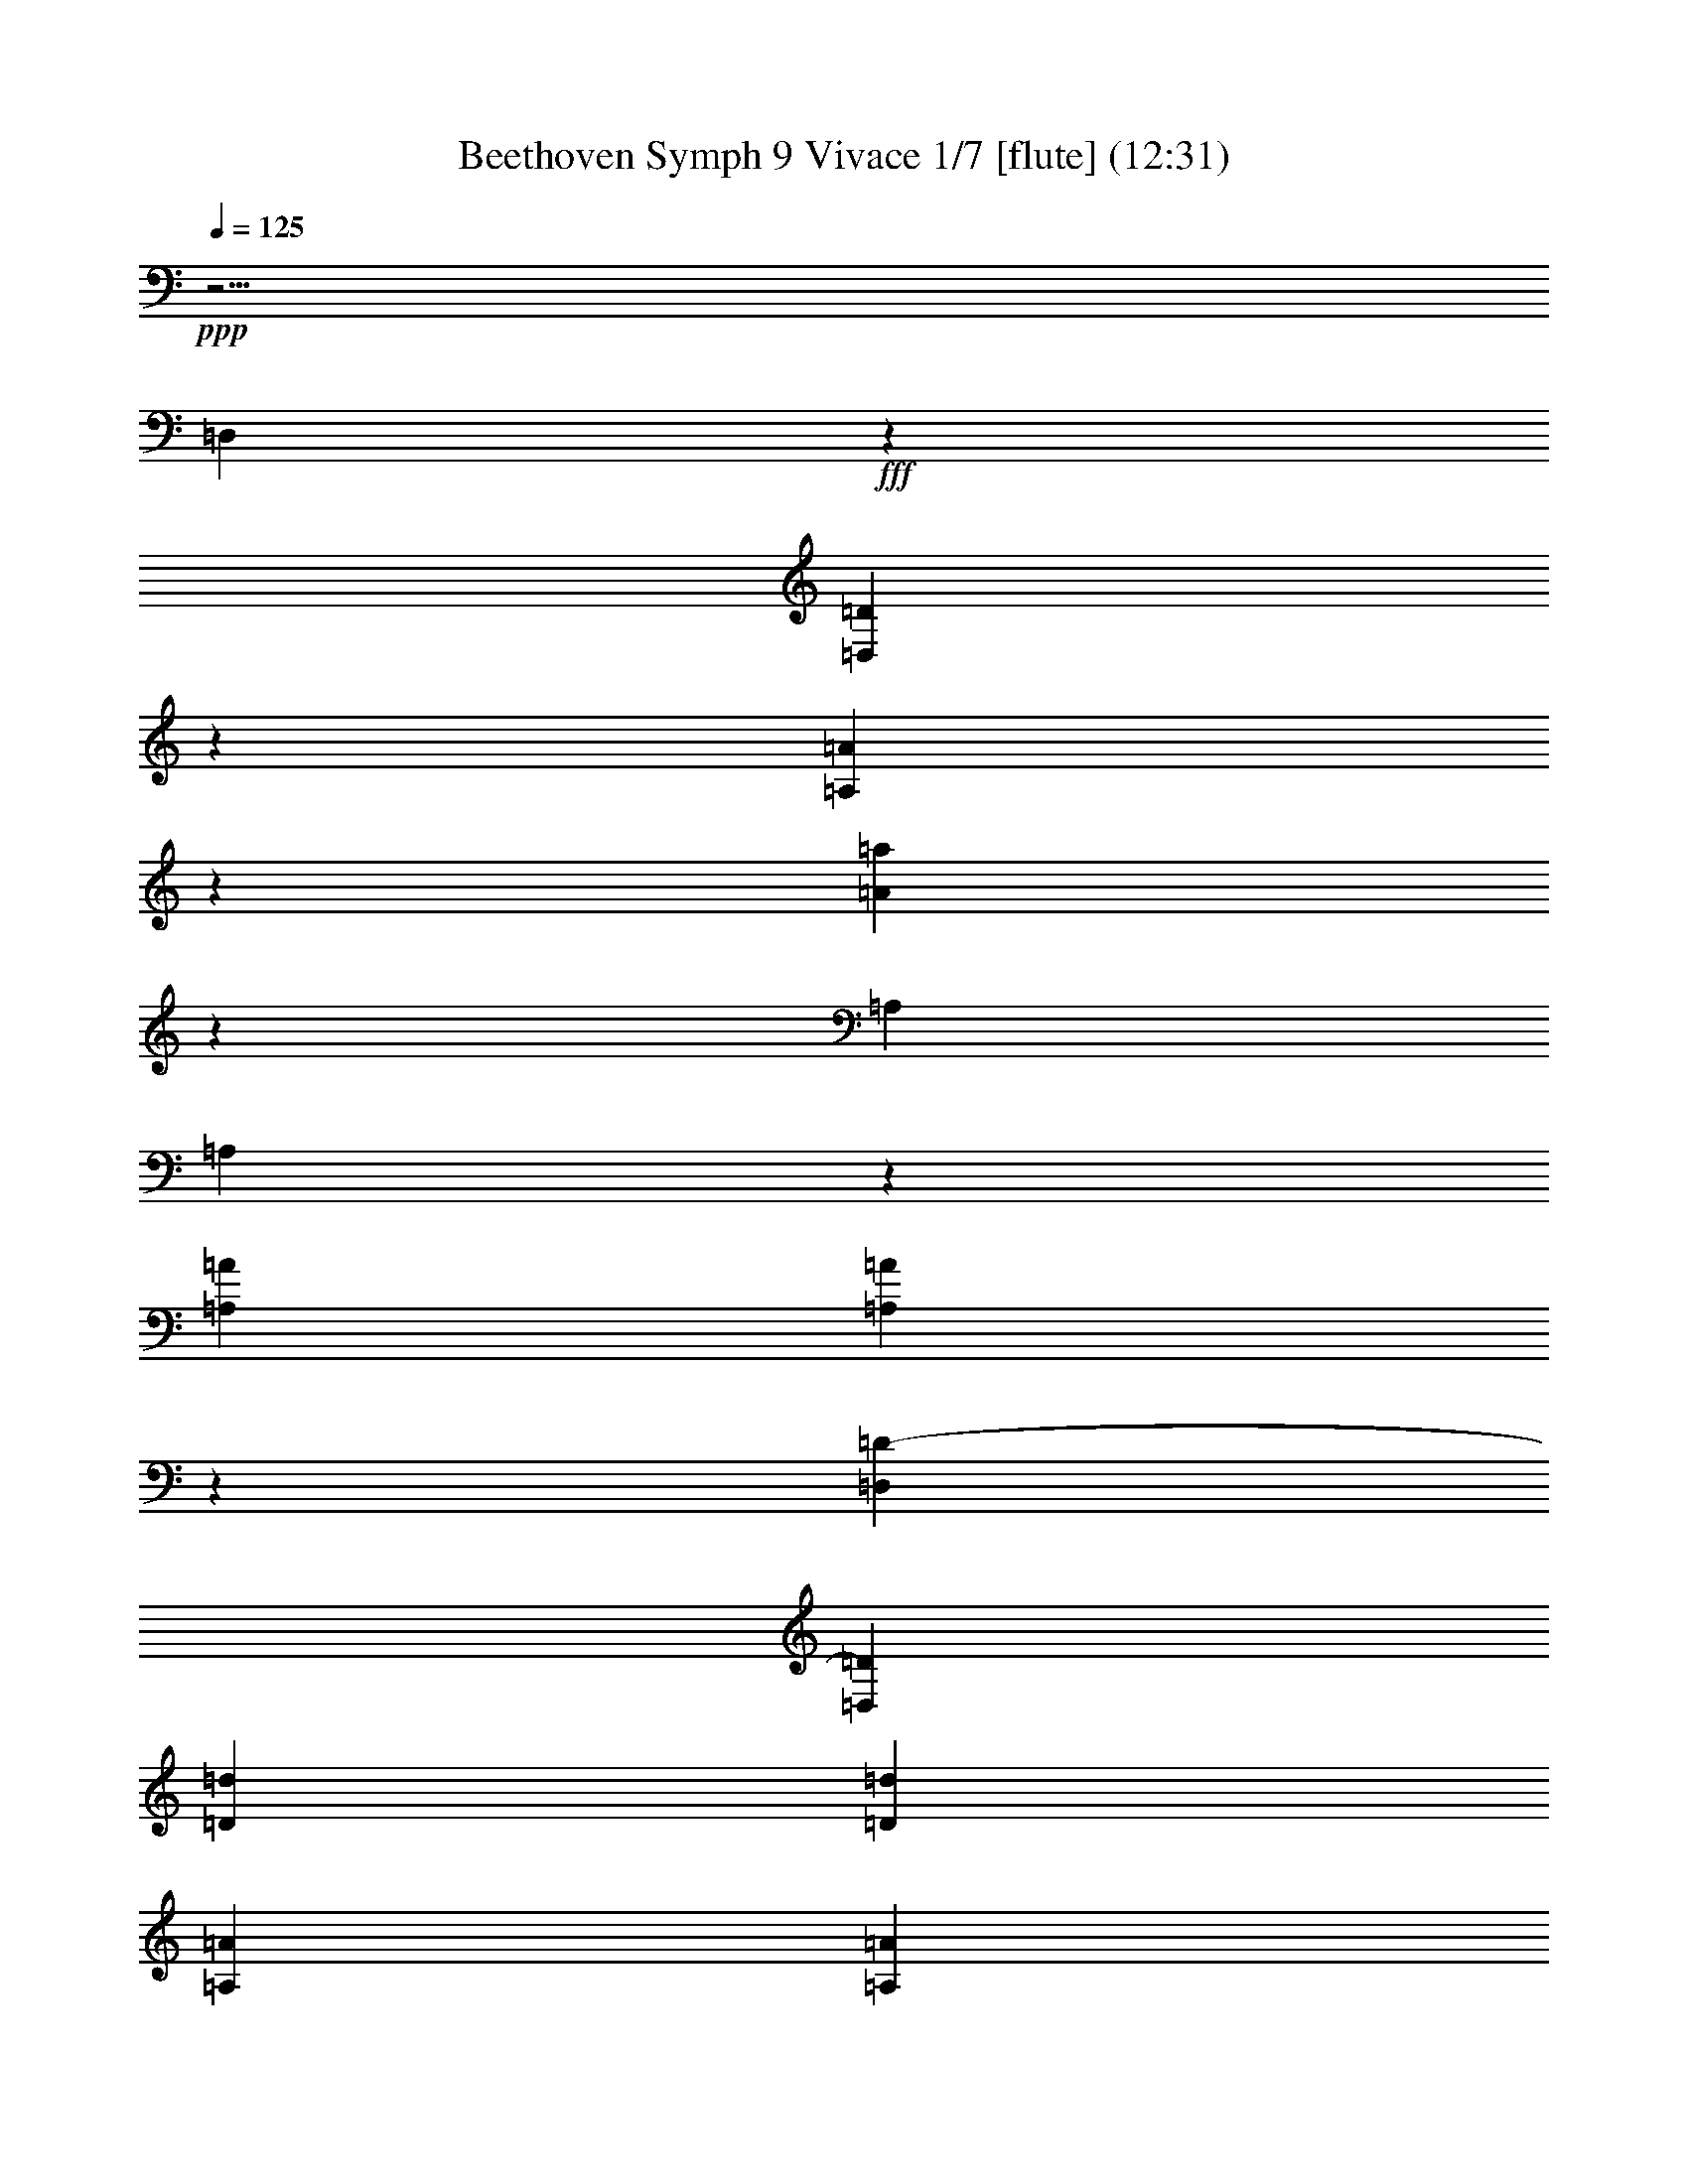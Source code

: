 % Produced with Bruzo's Transcoding Environment
% Transcribed by  : Nelphindal

X:1
T: Beethoven Symph 9 Vivace 1/7 [flute] (12:31)
L: 1/4
Q: 125
Z: Transcribed with BruTE 64
K: C
+ppp+
z25/4
[=D,3211/18416]
+fff+
z93473/18416
[=D,13545/36832=D13545/36832]
z11777/36832
[=A,11285/36832=A11285/36832]
z9433/36832
[=A685/2302=a685/2302]
z233/1151
[=A,9473/36832]
[=A,]
z
[=A3399/18416=A,3399/18416]
[=A,=A]
z
[=D1225/9208-=D,1225/9208]
[=D,=D]
[=d9081/36832=D9081/36832]
[=d=D]
[=A,567/2302=A567/2302]
[=A=A,]
[=A9073/36832=a9073/36832]
+pp+
z52891/36832
[=d-=D-]
[=d-=D-=a]
[=d3253/18416-=D3253/18416-=g3253/18416]
[=d17/16-^f17/16=D17/16-]
[=d3/4-=e3/4=D3/4-]
[=d3/=D3/-]
[=d3/4-=D3/4-=e3/4]
[=D-=d-]
[=d3/16-^f3/16=D3/16-]
[=d3/16-=D3/16-]
[^f3/16=d3/16-=D3/16-]
[=D3/16-=d3/16-]
[=g3/16=D3/16-=d3/16-]
[=d3/16-=D3/16-]
[=D3/16-=d3/16-=g3/16]
[=a3/16=D3/16-=d3/16-]
[=g3/16=d3/16-=D3/16-]
[=d9/8-=D9/8-^f9/8]
[=d11/16-=D11/16-=e11/16]
[=d9/4=D9/4]
+fff+
z3653/18416
[=A,6371/36832=A6371/36832]
z5139/36832
[=A3693/18416=a3693/18416]
z3213/18416
[=A,7251/36832]
z6561/36832
[=A,1779/9208=A1779/9208]
z837/4604
[=D1745/9208=D,1745/9208]
z427/2302
[=D6845/36832=d6845/36832]
z6967/36832
[=A3355/18416=A,3355/18416]
z3551/18416
[=A3287/18416=a3287/18416]
z3619/18416
[=f6439/36832=F6439/36832]
z7373/36832
[=E161/1151=e161/1151]
z3179/18416
[=D7319/36832=d7319/36832]
+ff+
z6493/36832
[=A,449/2302=A449/2302]
[=A3419/18416=A,3419/18416]
z2825/9208
[=a9215/36832=A9215/36832]
z6899/36832
[=f3389/18416=F3389/18416]
+f+
z3517/18416
[=E3321/18416=e3321/18416]
z3585/18416
[=D6507/36832=d6507/36832]
z7305/36832
[=A1593/9208=A,1593/9208]
[=A5687/36832=A,5687/36832]
+mf+
z10961/36832
[=A4777/18416=a4777/18416]
z205/1151
[=F7117/36832=f7117/36832]
z6695/36832
[=e6981/36832=E6981/36832]
+mp+
z6831/36832
[=D3423/18416=d3423/18416]
z3483/18416
[=A6711/36832=A,6711/36832]
[=A7101/36832=A,7101/36832]
z
[=A2761/9208=a2761/9208]
+p+
z1843/9208
[=F5153/36832=f5153/36832]
z6357/36832
[=E915/4604=e915/4604]
z1623/9208
[=D7185/36832=d7185/36832]
+pp+
z6627/36832
[=A7049/36832=A,7049/36832]
[=A,6839/36832=A6839/36832]
z5717/18416
[=A9081/36832=a9081/36832]
z7033/36832
[^A6643/36832=G6643/36832]
z7169/36832
[=A1627/9208=c1627/9208]
z913/4604
[^A6373/36832=d6373/36832=G6373/36832]
z5137/36832
[=A1847/9208=c1847/9208=D1847/9208]
[=D6839/36832]
[=G3419/18416^A3419/18416]
z
[=A9073/36832=d9073/36832^F9073/36832]
z3347/18416
[=F3491/18416]
z3415/18416
[=E6847/36832=G6847/36832]
z6965/36832
[=D839/4604=A839/4604]
z1775/9208
[=G411/2302=A,411/2302]
z
[=A,9073/36832=F9073/36832]
[=A7921/36832-]
[=A=E]
z1589/9208
[=G7321/36832^A7321/36832]
z6491/36832
[=c3593/18416=A3593/18416]
z3313/18416
[=G3525/18416=d3525/18416^A3525/18416]
z3381/18416
[=A6915/36832=c6915/36832=D6915/36832]
z
[^A9073/36832=G9073/36832=D9073/36832]
z
[=d567/2302^F567/2302=A567/2302]
z224/1151
[=F6509/36832]
z7303/36832
[=G3187/18416=E3187/18416]
z321/2302
[=A7389/36832=D7389/36832]
z6423/36832
[=A,3627/18416=G3627/18416]
[=A,3419/18416]
[=F6839/36832]
z
[=E567/2302=A567/2302]
+fff+
z13735/36832
[=e105529/36832=E105529/36832]
[=E7269/36832]
z
[=e2561/18416-=E2561/18416-]
[=E^c^C=e]
+ff+
z1597/9208
[=D,911/4604=d911/4604]
[=d6839/36832=D,6839/36832]
z11195/36832
[=D1165/4604=G1165/4604]
+f+
z3397/18416
[=D3441/18416]
[=D3465/18416]
z
[=D,11215/36832=d11215/36832A11215/36832=G11215/36832]
z7201/36832
[=D,1619/9208=F1619/9208]
+mf+
[=F917/4604=D,917/4604]
z
[=D4829/18416]
z807/4604
[=D7221/36832]
[=D3419/18416]
+mp+
z11263/36832
[=D,2313/9208=F,2313/9208=d2313/9208=A,2313/9208]
z3431/18416
[=A,6815/36832=D,6815/36832]
[=A,6997/36832=D,6997/36832]
+p+
z
[=D2787/9208=A2787/9208]
z1817/9208
[=D6409/36832]
[=D7403/36832]
+pp+
z
[=D,9591/36832=A,9591/36832=d9591/36832]
z6523/36832
[=A,3577/18416=D,3577/18416]
[=A,3419/18416=D,3419/18416]
z5665/18416
[=D9185/36832=A9185/36832]
z156559/36832
[=D3205/18416]
z3701/18416
[=D1281/9208]
[=D3419/18416]
z5529/18416
[=D,9457/36832=d9457/36832=A,9457/36832]
z6657/36832
[=A,1755/9208=D,1755/9208]
[=D,3419/18416=A,3419/18416]
z1433/4604
[=A9051/36832=D9051/36832]
z7063/36832
[=D6613/36832]
[=D7199/36832]
z
[=A,10947/36832=D,10947/36832=d10947/36832]
z5167/36832
[=A,3679/18416=D,3679/18416]
[=D,6839/36832=A,6839/36832]
z6521/36832
[=d2393/18416-]
[=A=d=D]
[^c3419/9208=E3419/9208]
[=G13677/36832^C13677/36832=e13677/36832]
[=G,13677/36832=E13677/36832=g13677/36832-]
[=E,3419/9208=G3419/9208=g3419/9208-]
[=E13677/36832C13677/36832=g13677/36832-]
[^C6263/18416=g6263/18416=G,6263/18416]
[=G,3419/9208=e3419/9208C3419/9208]
[=E,13677/36832^c13677/36832^C13677/36832]
[=G13677/36832=G,13677/36832=E13677/36832]
[^C3419/9208=E3419/9208]
[^C13677/36832=E13677/36832]
[=G3419/9208=A,3419/9208]
+f+
z3599/18416
[=e6479/36832=a6479/36832]
z7333/36832
[=e793/4604=A793/4604]
z2583/18416
[=A,7359/36832=e7359/36832=g7359/36832]
z6453/36832
[=f903/4604=D903/4604=a903/4604]
[=D3419/18416]
[=d6839/36832=A6839/36832]
z
[=f567/2302=d567/2302]
z6859/36832
[=e3409/18416=a3409/18416]
z3497/18416
[=A6683/36832=e6683/36832]
z7129/36832
[=A,6547/36832=g6547/36832=e6547/36832]
z7265/36832
[=f1603/9208=D1603/9208=a1603/9208]
z
[=D3961/18416=d3961/18416=A3961/18416]
z
[=f567/2302=d567/2302]
z815/4604
[=f7157/36832=F7157/36832=a7157/36832=A7157/36832]
z6655/36832
[^c3511/18416=a3511/18416=A3511/18416^C3511/18416]
z3395/18416
[=E3443/18416=e3443/18416=a3443/18416=A3443/18416]
z3463/18416
[=d6751/36832=a6751/36832=A6751/36832=G6751/36832]
z7061/36832
[=a6615/36832=D6615/36832=d6615/36832=A6615/36832]
z7197/36832
[=d405/2302=F405/2302=a405/2302=A405/2302]
z1833/9208
[=a6345/36832=A6345/36832]
z5165/36832
[=E230/1151=e230/1151]
z1613/9208
[=G7225/36832=g7225/36832]
z6587/36832
[^A3545/18416]
z3361/18416
[=F3477/18416=f3477/18416]
z3429/18416
[=F6819/36832=a6819/36832=A6819/36832=d6819/36832=D6819/36832]
z6993/36832
[=F1671/9208=d1671/9208]
z891/4604
[^c1637/9208^C1637/9208=e1637/9208]
z227/1151
[=d6413/36832=E6413/36832=e6413/36832]
z7399/36832
[=G5127/36832=d5127/36832]
z6383/36832
[=D7293/36832=G7293/36832]
z6519/36832
[=F3579/18416=f3579/18416]
z3327/18416
[=A7023/36832=a7023/36832]
z6789/36832
[=E6887/36832=e6887/36832]
z6925/36832
[=G211/1151=g211/1151]
z1765/9208
[^A827/4604]
z1799/9208
[=F6481/36832=f6481/36832]
z7331/36832
[=A3173/18416=a3173/18416]
[=e12525/36832=g12525/36832]
+mf+
[=d13677/36832=f13677/36832]
+p+
[=g54707/36832=e54707/36832]
+pp+
[^d39879/36832=g39879/36832]
z
[^d18213/18416=g18213/18416]
[^c3419/9208=E3419/9208]
[=d13677/36832=F13677/36832]
[=e3419/9208=G3419/9208]
+p+
[=g14557/36832=G14557/36832-]
[=f3/8=G3/8-]
[=G5/16=e5/16]
[=g-]
+mp+
[=G4401/18416-=g4401/18416]
[=f3/8=G3/8-]
[^d3/8=G3/8]
+p+
[^D6703/18416=G6703/18416-]
[=F3/8=G3/8-]
[=G3/16-]
[=G3/16=g3/16]
+pp+
[^F13677/36832=G13677/36832-]
[=E6263/18416=G6263/18416-]
[=D6635/18416-=G6635/18416]
[^F3/8=D3/8-]
[=E3/8=D3/8-]
[=D3/16-]
[^f3/16=D3/16^F3/16]
+fff+
z6923/36832
[=e809/4604=E809/4604]
z1835/9208
[=f198/1151=d198/1151=F198/1151]
z2587/18416
[=a919/4604-=A919/4604]
[=A=a]
[=A9073/36832-=A,9073/36832]
[=A3419/18416=A,3419/18416]
z11267/36832
[=A289/1151=a289/1151]
z3433/18416
[=G7093/36832=g7093/36832]
z6719/36832
[=f6957/36832=F6957/36832]
z6855/36832
[=E3411/18416=e3411/18416]
z3495/18416
[=E6687/36832]
[=E7125/36832]
z
[=e2755/9208=E2755/9208]
z1849/9208
[=F2565/18416]
z1595/9208
[=G228/1151]
z1629/9208
[^A7161/36832]
z6651/36832
[A3513/18416]
[A3419/18416]
z5729/18416
[^A9057/36832]
z7057/36832
[=A6619/36832=a6619/36832]
z7193/36832
[=g1621/9208=G1621/9208]
z229/1151
[=f6349/36832=F6349/36832]
z5161/36832
[=F1841/9208]
[=F6839/36832]
z11119/36832
[=d2349/9208=f2349/9208=D2349/9208]
z3359/18416
[^c3197/18416=e3197/18416=D3197/18416]
[=D5687/36832]
[=D]
[=e=g]
[=d6703/36832-]
[=e-=d=g-]
[=e=g=d]
[=D9073/36832=d9073/36832-=f9073/36832-]
[=f3419/18416=D3419/18416=d3419/18416]
[=g4277/18416=e4277/18416]
z
[=d7357/36832=e7357/36832=g7357/36832]
z217/1151
[=f6733/36832=D6733/36832=a6733/36832]
z
[=D9637/36832^A9637/36832]
z
[=d2127/9208^A2127/9208]
[=f7403/36832=a7403/36832]
[=e5123/36832-=g5123/36832-=D5123/36832]
[=D3419/18416=g3419/18416=f3419/18416-=e3419/18416=d3419/18416-]
[=D=d-=f-]
[=d=f]
[=d6703/36832-]
[=f6319/36832=d6319/36832]
z2445/18416
[=D221/1151^c221/1151-]
[^c3419/18416=D3419/18416]
[=e4277/18416]
[=d3731/18416-]
[=d=e]
z3/16
[=d3333/18416=D3333/18416]
z
[=e9637/36832=D9637/36832]
z
[=d2127/9208=e2127/9208]
z5115/36832
[=f7411/36832-=D7411/36832]
[=D3419/18416=f3419/18416]
[=D]
[=g]
[=d6703/36832-]
[=g-=d]
[=g]
[=e9073/36832-=f9073/36832=D9073/36832]
[=D3419/18416=d3419/18416-=e3419/18416]
[=d7403/36832]
z
[=d2127/9208]
z3539/18416
[=D6599/36832^c6599/36832=e6599/36832]
[=D7213/36832]
z
[=d5177/36832-]
[=d=e-=g-]
[=d=e=g]
[=d9073/36832-=D9073/36832^f9073/36832-]
[^f3419/18416=d3419/18416=D3419/18416]
[=D]
z817/4604
[=d4771/36832-]
[=e-=g-=d]
[=g=e]
[=a9073/36832-^f9073/36832-=D9073/36832]
[=D3419/18416^f3419/18416=a3419/18416]
z5773/18416
[=d-]
[=d=B]
[=a7163/36832^f7163/36832]
[=e3137/18416=g3137/18416=D3137/18416]
[=D225/1151^f225/1151-=d225/1151-]
[=d19003/36832^f19003/36832-]
[^f=d]
[=D567/2302^c567/2302-]
[=D6839/36832^c6839/36832]
[=D]
z6603/36832
[=d147/1151-]
[=d=e-]
[=e]
[=D567/2302=d567/2302]
[=D3471/18416]
z
[=e2801/9208=d2801/9208]
z1803/9208
[=D202/1151^f202/1151]
[=D1837/9208]
z
[=d5043/36832-]
[=g-=d]
[=g=d]
[=e567/2302-^f567/2302=D567/2302]
[=e6839/36832=D6839/36832=d6839/36832-]
[=d11115/18416]
[^c5619/36832-]
[=A3/16^c3/16]
[=a13677/18416-^c13677/18416]
+ff+
[=d7245/36832-=a7245/36832-]
[=a6431/36832-=A6431/36832=d6431/36832]
[=d28099/36832-=a28099/36832]
+f+
[^f3/16-=d3/16-]
[^f6025/36832-=A6025/36832=d6025/36832-^F6025/36832]
[=d26203/36832^f26203/36832]
+mf+
[^c1625/9208-=e1625/9208-]
[=E897/4604^c897/4604-=e897/4604-=A897/4604]
[^c13677/18416=e13677/18416-]
+mp+
[=e6499/36832-=g6499/36832-]
[=e7177/36832=G7177/36832=g7177/36832-]
[=g27353/36832=e27353/36832]
+p+
[^d7651/36832-^f7651/36832-]
[^d3013/18416^F3013/18416^f3013/18416-]
[^d13101/18416^f13101/18416-]
+pp+
[^f1625/9208-]
[=A7177/36832^f7177/36832-]
[^f27353/36832]
z3425/18416
[=A,6827/36832]
z34609/36832
[=A,6421/36832C6421/36832]
[=A,7391/36832C7391/36832]
z
[^C9603/36832=A9603/36832]
z6511/36832
[G3583/18416=D,3583/18416]
[G3419/18416=D,3419/18416]
z5659/18416
[=D9197/36832^G9197/36832]
z6917/36832
[=D,845/4604=A,845/4604]
[=A,1763/9208=D,1763/9208]
z
[=A11093/36832=D11093/36832]
z7323/36832
[=A,3177/18416=E,3177/18416]
[=A,5687/36832=E,5687/36832]
z10979/36832
[=A298/1151=E298/1151]
z3289/18416
[A7099/36832=E,7099/36832]
[=E,3419/18416A3419/18416]
z11385/36832
[=E4565/18416^A4565/18416]
z873/4604
[A6693/36832]
[A7119/36832]
z
[^A5513/18416]
+p+
z40527/18416
[^c6355/36832-]
[^C897/4604=E897/4604^c897/4604-]
[^c6839/36832-=E6839/36832^C6839/36832]
[^c9005/36832-]
[^c-=e-]
+mf+
[=d7245/36832-^c7245/36832=e7245/36832]
[=D3791/18416=d3791/18416-=F3791/18416]
[=D6839/36832=F6839/36832=d6839/36832-]
[=d10901/36832-]
[=d4807/18416=f4807/18416]
[=d1625/9208-]
[^F897/4604=D897/4604=d897/4604-]
[^F6839/36832=D6839/36832=d6839/36832-]
[=d11307/36832-]
[=d^f]
+p+
[=e7245/36832-]
+mf+
[=e6431/36832-=E6431/36832=G6431/36832]
+mp+
[=G7381/36832=e7381/36832-=E7381/36832]
+p+
[=e-]
+mp+
[=g4807/18416=e4807/18416]
+p+
[=e1625/9208-]
+mp+
[=e897/4604-=E897/4604=G897/4604]
[=G6839/36832=E6839/36832=e6839/36832-]
+p+
[=e11307/36832-]
[=e=g]
z6779/36832
[=G6897/36832=B,6897/36832]
[=B,6915/36832=G6915/36832]
z
[=B5615/18416=g5615/18416]
+pp+
z3593/18416
[=A6491/36832]
[=A7321/36832]
z
[=a9673/36832]
z114635/36832
[^A913/4604]
[=c1625/9208-]
[=c7177/36832-=F7177/36832=A,7177/36832]
[=c3419/18416-=F3419/18416=A,3419/18416]
[=c11307/36832-]
[=f=A=c]
+p+
[^c1625/9208-]
[=F7177/36832^c7177/36832-A7177/36832]
[A3419/18416=F3419/18416^c3419/18416-]
[^c9005/36832-]
[^A5/16=f5/16^c5/16]
+mp+
[=d7651/36832-]
[=d3013/18416-=F3013/18416A3013/18416]
[=d5687/36832-=F5687/36832A5687/36832]
[=d11307/36832-]
[^A=f=d]
[^d3047/18416-]
[=A,7583/36832^d7583/36832-^D7583/36832]
[^D3419/18416^d3419/18416-=A,3419/18416]
[^d10901/36832-]
[=A4807/18416^d4807/18416]
[^d1625/9208-]
[^d7177/36832-^D7177/36832=G,7177/36832]
[^d3419/18416-^D3419/18416=G,3419/18416]
[^d9005/36832-]
[^d-=G-]
[=f9141/36832-^d9141/36832=G9141/36832]
+p+
[=F5687/36832=f5687/36832-=G,5687/36832]
[=f3419/18416-=F3419/18416=G,3419/18416]
+pp+
[=f10495/36832-]
+p+
[=G2505/9208=f2505/9208]
+pp+
[=f3047/18416-]
[=F3/16=f3/16-]
[=F3/16=f3/16-]
[=f9/16]
[=f7/8-]
+fff+
[=f3817/18416-=F3817/18416-A3817/18416]
[A=f=F]
[=C,567/2302^d567/2302=C567/2302]
z3431/18416
[=D,6815/36832=d6815/36832=D6815/36832]
z6997/36832
[D835/4604=c835/4604^D835/4604]
z1783/9208
[=F409/2302^A409/2302=F,409/2302]
z1817/9208
[=A6409/36832=G,6409/36832=G6409/36832]
z7403/36832
[=A,2561/18416=A2561/18416-=G2561/18416-]
[=A=G]
[=F9073/36832-A9073/36832^A9073/36832-]
[^A=F]
[=c9073/36832-=C9073/36832^D9073/36832-]
[^D=c]
[=d567/2302=D567/2302]
z3397/18416
[^d6883/36832=C6883/36832^D6883/36832]
z6929/36832
[=F1687/9208=f1687/9208A1687/9208]
z883/4604
[=g1653/9208=A,1653/9208=G1653/9208]
z225/1151
[=A6477/36832=A,6477/36832]
z7335/36832
[^A3171/18416A3171/18416]
z323/2302
[=c7357/36832-=C7357/36832]
[=c]
[=d9073/36832-=D9073/36832]
[=d]
[^d9073/36832-^D9073/36832]
[^d]
[=F567/2302=f567/2302]
z6861/36832
[=G,213/1151=G213/1151]
z1749/9208
[=A6681/36832=A,6681/36832]
z7131/36832
[^A6545/36832A6545/36832]
z7267/36832
[=C3205/18416=c3205/18416]
z3701/18416
[=D5123/36832=d5123/36832-]
[=d]
z
[^D6043/36832^d6043/36832]
z3625/18416
[=G6427/36832]
z7385/36832
[=A5141/36832]
z6369/36832
[^A7307/36832]
z6505/36832
[=c1793/9208]
z415/2302
[^A7037/36832]
z6775/36832
[=A6901/36832]
z6911/36832
[^A3383/18416]
z3523/18416
[=a3315/18416=A3315/18416]
z3591/18416
[=g6495/36832=G6495/36832]
z7317/36832
[^d795/4604]
z2575/18416
[=d7375/36832]
z6437/36832
[=c905/4604]
z1643/9208
[=d7105/36832=D7105/36832]
z6707/36832
[^C6969/36832^c6969/36832]
z6843/36832
[=D3417/18416=d3417/18416]
z3489/18416
[=e6699/36832=E6699/36832]
z7113/36832
[=D6563/36832=d6563/36832]
z7249/36832
[^C1607/9208^c1607/9208]
z923/4604
[=d2571/18416=D2571/18416]
z199/1151
[=e1827/9208=E1827/9208]
z813/4604
[=F7173/36832=f7173/36832]
z6639/36832
[=g3519/18416=G3519/18416]
z3387/18416
[=A3451/18416=a3451/18416]
z3455/18416
[^A6767/36832]
z7045/36832
[=D6631/36832=d6631/36832]
z7181/36832
[^C203/1151^c203/1151]
z1829/9208
[=D6361/36832=d6361/36832]
z5149/36832
[=e461/2302=E461/2302]
z1609/9208
[=d7241/36832=D7241/36832]
z6571/36832
[^c3553/18416^C3553/18416]
z3353/18416
[=D3485/18416=d3485/18416]
z3421/18416
[=e6835/36832=E6835/36832]
z6977/36832
[=F1675/9208=f1675/9208]
z889/4604
[=G1641/9208=g1641/9208]
z453/2302
[=a6429/36832=A6429/36832]
z7383/36832
[^A5143/36832]
z6367/36832
[=D7309/36832=d7309/36832]
z6503/36832
[=e3587/18416=E3587/18416]
z3319/18416
[=f7039/36832=F7039/36832]
z6773/36832
[=g6903/36832=G6903/36832]
z6909/36832
[=F423/2302=f423/2302]
z1761/9208
[=E829/4604=e829/4604]
z1795/9208
[=f6497/36832=F6497/36832]
z7315/36832
[=e3181/18416=E3181/18416]
z1287/9208
[=D7377/36832=d7377/36832]
z6435/36832
[=A,3621/18416=A3621/18416]
[=A3419/18416=A,3419/18416]
z5621/18416
[=A,9273/36832=A9273/36832=a9273/36832]
z6841/36832
[=A,1709/9208=A1709/9208]
[=A,218/1151=A218/1151]
z
[=a11169/36832=A,11169/36832=A11169/36832]
z7247/36832
[=A3215/18416=A,3215/18416]
[=A3691/18416=A,3691/18416]
z
[=A2403/9208=A,2403/9208=a2403/9208]
z3251/18416
[=A7175/36832=A,7175/36832]
[=A,3419/18416=A3419/18416]
z11309/36832
[=A,4603/18416=a4603/18416=A4603/18416]
z1727/9208
[=A,6769/36832=A6769/36832]
[=A7043/36832=A,7043/36832]
z
[=A,5551/18416=a5551/18416=A5551/18416]
+ff+
z35885/18416
[=f9139/36832=A,9139/36832=a9139/36832=A9139/36832]
+f+
z73733/36832
[=A897/4604=d897/4604=f897/4604=A,897/4604]
+mf+
[=F37577/18416-=d37577/18416-]
[=F3/16-=A3/16=d3/16]
+mp+
[=A74003/36832-=F74003/36832-]
[=f3/16=F3/16=A3/16=a3/16]
+pp+
[=F154911/36832-^G154911/36832-]
[=F3/16=f3/16^G3/16^g3/16]
z201/1151
[=G7245/36832^d7245/36832]
z6567/36832
[^G3555/18416=f3555/18416]
z3351/18416
[^d3487/18416=g3487/18416^A3487/18416]
z3419/18416
[^D6839/36832=g6839/36832]
z6973/36832
[=F419/2302^g419/2302]
z1777/9208
[^a821/4604=G821/4604^d821/4604=g821/4604]
z1811/9208
[^d6433/36832=G6433/36832]
z7379/36832
[^G5147/36832=f5147/36832]
z6363/36832
[^A7313/36832=g7313/36832^d7313/36832]
z6499/36832
[^D3589/18416=G3589/18416]
z3317/18416
[^G7043/36832=F7043/36832]
z6769/36832
[=G6907/36832=g6907/36832^A6907/36832^d6907/36832]
[^G156063/36832-=d156063/36832-]
[^g3/16=d3/16^G3/16]
z3689/18416
[^d1287/9208=G1287/9208]
z3181/18416
[=f3657/18416=F3657/18416]
z3249/18416
[=g7179/36832^D7179/36832]
z6633/36832
[=f1761/9208A1761/9208^g1761/9208]
[A3419/18416]
[^d3419/18416=g3419/18416]
[^A4603/18416-]
[^A=f]
z3/16
[^D6637/36832^A6637/36832^d6637/36832]
z7175/36832
[^A3251/18416=d3251/18416=D3251/18416]
z3655/18416
[^D6367/36832^A6367/36832^d6367/36832]
z5143/36832
[=f3691/18416=F3691/18416]
z3215/18416
[=G7247/36832^d7247/36832^D7247/36832]
z6565/36832
[^G889/4604=d889/4604=D889/4604]
z1675/9208
[^D218/1151^A218/1151^d218/1151]
z1709/9208
[=D6841/36832^A6841/36832=d6841/36832]
z6971/36832
[^A3353/18416^D3353/18416]
z3553/18416
[^A3285/18416=F3285/18416]
z3621/18416
[^A6435/36832^D6435/36832]
z7377/36832
[=d5149/36832=D5149/36832^A5149/36832]
z6361/36832
[^D7315/36832=c7315/36832=g7315/36832]
z6497/36832
[=D1795/9208=g1795/9208=B1795/9208]
z829/4604
[=g7045/36832=C7045/36832^d7045/36832]
z6767/36832
[=g6909/36832=f6909/36832=G,6909/36832]
z
[^d9073/36832=g9073/36832=G,9073/36832]
z
[=g567/2302=G567/2302=d567/2302]
z3587/18416
[=g6503/36832^d6503/36832]
z7309/36832
[=d199/1151=g199/1151]
z2571/18416
[=c7383/36832=g7383/36832]
z6429/36832
[=g453/2302=G453/2302]
[=G3419/18416]
[=g6839/36832]
z
[=g567/2302=d567/2302]
z6835/36832
[=d3421/18416]
z3485/18416
[^c6707/36832]
z7105/36832
[=d6571/36832]
z7241/36832
[=e1609/9208]
z461/2302
[=f2575/18416]
z795/4604
[=g1829/9208]
z203/1151
[=f7181/36832]
z6631/36832
[=g3523/18416]
z3383/18416
[=a3455/18416]
z3451/18416
[=a6775/36832]
z7037/36832
[=a6639/36832]
z7173/36832
[=f813/4604]
z1827/9208
[=g6369/36832]
z5141/36832
[=f923/4604]
z1607/9208
[=e7249/36832=A,7249/36832]
z6563/36832
[=f3557/18416]
z3349/18416
[=e3489/18416]
z3417/18416
[=D,6843/36832=D6843/36832=d6843/36832]
z6969/36832
[=A1677/9208]
[=A222/1151]
z
[=a11041/36832]
z7375/36832
[=A5151/36832]
z6359/36832
[=A7317/36832]
z6495/36832
[=A3591/18416=A,3591/18416]
z3315/18416
[=A7047/36832]
z6765/36832
[=A6911/36832]
z6901/36832
[=D847/4604=D,847/4604=A847/4604]
z1759/9208
[=A415/2302]
z1793/9208
[=A6505/36832]
z46441/36832
[=A,7115/36832]
z34321/36832
[=F6709/36832=A6709/36832]
z7103/36832
[=G6573/36832=E6573/36832]
z7239/36832
[=D3219/18416=F3219/18416]
z3687/18416
[=E161/1151^C161/1151]
z3179/18416
[=E3659/18416^C3659/18416]
z3247/18416
[=D7183/36832=F7183/36832]
z6629/36832
[=E881/4604^C881/4604]
z1691/9208
[^C216/1151=E216/1151]
z1725/9208
[=F6777/36832=D6777/36832]
z7035/36832
[=G6641/36832=E6641/36832]
z7171/36832
[=G3253/18416=E3253/18416]
z3653/18416
[=D6371/36832=F6371/36832]
z5139/36832
[=E3693/18416^C3693/18416]
z3213/18416
[=d7251/36832=A7251/36832]
z6561/36832
[=A1779/9208=e1779/9208]
z837/4604
[=d1745/9208=A1745/9208]
z427/2302
[=A6845/36832=d6845/36832]
z6967/36832
[=A3355/18416=e3355/18416]
z3551/18416
[=A,3287/18416=A3287/18416=f3287/18416]
z3619/18416
[=A6439/36832=f6439/36832]
z7373/36832
[=e5153/36832=A5153/36832]
z6357/36832
[=d7319/36832=A7319/36832]
z6493/36832
[=E449/2302^C449/2302]
z1657/9208
[=D7049/36832=F7049/36832]
z6763/36832
[^C6913/36832=E6913/36832]
z6899/36832
[^C3389/18416=E3389/18416]
z3517/18416
[=F3321/18416=D3321/18416]
z3585/18416
[=E6507/36832=G6507/36832]
z7305/36832
[=G1593/9208=E1593/9208]
z2569/18416
[=D7387/36832=F7387/36832]
z6425/36832
[^C1813/9208=E1813/9208]
z205/1151
[=d7117/36832=A7117/36832]
z6695/36832
[=A6981/36832=e6981/36832]
z6831/36832
[=D3423/18416=d3423/18416=A3423/18416]
z3483/18416
[=A6711/36832=d6711/36832]
z7101/36832
[=A6575/36832=e6575/36832]
z7237/36832
[=D805/4604=A805/4604=D,805/4604=f805/4604]
z1843/9208
[=A2577/18416=f2577/18416]
z1589/9208
[=A915/4604=e915/4604]
z1623/9208
[=D7185/36832=A7185/36832=d7185/36832]
z6627/36832
[=E3525/18416=G3525/18416]
z3381/18416
[=A3457/18416=F3457/18416]
z3449/18416
[=E6779/36832=G6779/36832]
z7033/36832
[=G6643/36832=C6643/36832=E6643/36832]
z
[=A9073/36832=C9073/36832=F9073/36832]
z
[^A9073/36832=G9073/36832=c9073/36832]
z5137/36832
[=G1847/9208^A1847/9208]
z803/4604
[=A7253/36832=F7253/36832]
z6559/36832
[=E3559/18416=G3559/18416]
z3347/18416
[=c3491/18416=f3491/18416]
z3415/18416
[=g6847/36832=c6847/36832]
z6965/36832
[=c839/4604=F839/4604=f839/4604]
z1775/9208
[=f411/2302=c411/2302]
z1809/9208
[=g6441/36832=c6441/36832]
z7371/36832
[=F,5155/36832=a5155/36832=c5155/36832=F5155/36832]
z6355/36832
[=a7321/36832=c7321/36832]
z6491/36832
[=g3593/18416=c3593/18416]
z3313/18416
[=F7051/36832=c7051/36832=f7051/36832]
z6761/36832
[=c6915/36832=e6915/36832]
z6897/36832
[=f1695/9208=c1695/9208]
z879/4604
[=c1661/9208=g1661/9208=F,1661/9208=F1661/9208]
z224/1151
[=f6509/36832=c6509/36832]
z7303/36832
[=c3187/18416=g3187/18416]
z321/2302
[=c7389/36832=F7389/36832=a7389/36832]
z47859/36832
[=F214/1151=f214/1151]
z1741/9208
[=f6713/36832=F6713/36832]
z7099/36832
[=F6577/36832=f6577/36832=F,6577/36832]
z7235/36832
[=f3221/18416=F3221/18416]
z3685/18416
[=f1289/9208=F1289/9208]
z3177/18416
[=F3661/18416=f3661/18416]
z23963/18416
[=g6781/36832]
z7031/36832
[=f6645/36832]
z7167/36832
[=e3255/18416=F,3255/18416=F3255/18416]
z3651/18416
[=f6375/36832]
z5135/36832
[=e3695/18416]
z3211/18416
[=c7255/36832=F7255/36832]
z47993/36832
[=d3357/18416]
z3549/18416
[=c3289/18416]
z3617/18416
[=F6443/36832^A6443/36832=F,6443/36832]
z7369/36832
[=c5157/36832]
z6353/36832
[^A7323/36832]
z6489/36832
[=F1797/9208=A1797/9208]
z12015/9208
[=d3323/18416]
z3583/18416
[=c6511/36832]
z7301/36832
[=E797/4604=B797/4604=E,797/4604]
z2567/18416
[=c7391/36832]
z6421/36832
[=B907/4604]
z1639/9208
[=A7121/36832=A,7121/36832]
z6691/36832
[=E6985/36832]
[=E6839/36832]
z5749/18416
[=e9017/36832]
z7097/36832
[=B6579/36832]
z7233/36832
[=c1611/9208]
z921/4604
[=d2579/18416=E2579/18416=E,2579/18416]
z397/2302
[=c1831/9208]
z811/4604
[=d7189/36832]
z6623/36832
[=e3527/18416=A,3527/18416=A3527/18416]
z3379/18416
[=e3459/18416]
z3447/18416
[=e6783/36832]
z7029/36832
[=c6647/36832]
z7165/36832
[=d407/2302]
z1825/9208
[=c6377/36832]
z5133/36832
[=E,231/1151=E231/1151=B231/1151]
z1605/9208
[=c7257/36832]
z6555/36832
[=B3561/18416]
z3345/18416
[=E3493/18416=A3493/18416=e3493/18416]
z3413/18416
[=E6851/36832]
[=E6961/36832]
z
[=e699/2302]
z16277/18416
[=B,7325/36832]
z34111/36832
[=E,6919/36832=E6919/36832]
z73651/36832
[=B,3629/18416]
z17089/18416
[=E1713/9208=E,1713/9208]
z36859/18416
[=B,7191/36832]
z34245/36832
[=E6785/36832=E,6785/36832]
+fff+
z96805/36832
[=B96457/36832]
[=B7133/36832]
z
[=b5513/18416]
z3695/18416
[=B,5135/36832=B5135/36832]
[=B,6839/36832=B6839/36832]
z5523/18416
[=B,9469/36832=B9469/36832]
z6645/36832
[^A7031/36832]
[^A6839/36832]
+ff+
z2863/9208
[^a9063/36832]
z7051/36832
[A6625/36832^A6625/36832]
[A7187/36832^A7187/36832]
z
[^A10959/36832A10959/36832]
z5155/36832
[=A,3685/18416=A3685/18416]
[=A6839/36832=A,6839/36832]
z11113/36832
[=A4701/18416=a4701/18416]
z839/4604
[=A,1741/9208=A1741/9208]
+f+
[=A,214/1151=A214/1151]
z5/16
[=A,8995/36832=A8995/36832]
z7119/36832
[^G3279/18416]
[^G3627/18416]
z
[^g321/2302-]
[^cG^g]
z3187/18416
[G7303/36832=B7303/36832]
[G3419/18416=B3419/18416]
+mf+
z11181/36832
[=E4667/18416^G4667/18416]
z1695/9208
[^G6897/36832]
[^G6915/36832]
z
[G5615/18416^D5615/18416^g5615/18416]
z3593/18416
[F6491/36832^D6491/36832]
[F7321/36832^D7321/36832]
z
[^F9673/36832^d9673/36832]
z6441/36832
[^F1809/9208]
[^F3419/18416]
+mp+
z703/2302
[^f9267/36832F9267/36832^A9267/36832]
z6847/36832
[F3415/18416^A3415/18416]
[F3491/18416^A3491/18416]
z
[^F11163/36832^C11163/36832]
z7253/36832
[=F803/4604]
[=F1847/9208]
z
[=F,4803/18416=f4803/18416^A4803/18416]
z1627/9208
[=F,7169/36832=F7169/36832]
[=F3419/18416=F,3419/18416]
+p+
z11315/36832
[=F575/2302^G575/2302]
z3457/18416
[=F6763/36832]
[=F7049/36832]
z
[^G1387/4604=F,1387/4604=f1387/4604]
z915/4604
[=c6357/36832D6357/36832]
[=c5687/36832D5687/36832]
z343/1151
[^D9539/36832=C9539/36832]
+pp+
z6575/36832
[^D3551/18416]
[^D3419/18416]
z5691/18416
[^d-]
[D=c^d]
z3/16
[D6695/36832^A6695/36832]
[^A7117/36832D7117/36832]
z
[A11029/36832^D11029/36832]
z154715/36832
[^D7103/36832]
z6709/36832
[^D6967/36832]
[^D6845/36832]
z5/16
[^d-]
[^dD^A]
z3/16
[^A6561/36832=D,6561/36832]
[^A7251/36832=D,7251/36832]
z
[A9743/36832=D9743/36832]
z6371/36832
[=D3653/18416]
[=D3419/18416]
z5589/18416
[^A9337/36832=D,9337/36832=d9337/36832]
z6777/36832
[=A1725/9208=D,1725/9208]
[=D,216/1151=A216/1151]
z
[=A,11233/36832=D11233/36832]
z154511/36832
[=D7307/36832]
z6505/36832
[=D1793/9208]
[=D3419/18416]
z707/2302
[=d-]
[=A=d=D,]
z3/16
[=C,3383/18416=A3383/18416]
[=C,3523/18416=A3523/18416]
z
[=C11099/36832=A11099/36832]
z7317/36832
[=C795/4604]
[=C5687/36832]
z10973/36832
[=C,4771/18416=A4771/18416=c4771/18416]
z1643/9208
[=G7105/36832=C,7105/36832]
[=C,3419/18416=G3419/18416]
z11379/36832
[=G,-=E-=C-]
[=E=c=C=G,]
[=B3383/18416-=B,3383/18416=G,3383/18416-]
[=D,3419/18416=G,3419/18416-=B3419/18416]
[=E,13677/36832=G,13677/36832-=a13677/36832]
[=G,13677/36832-=F,13677/36832=g13677/36832]
[=G,12525/36832=f12525/36832]
[=A,13677/36832=e13677/36832]
[=G,13677/36832=f13677/36832]
[=A,3419/9208=e3419/9208]
[=B,13677/36832=d13677/36832]
[=C13677/36832=c13677/36832]
[=B3419/9208=D3419/9208]
[=E13677/36832=A13677/36832]
[=F13677/36832=G13677/36832]
+f+
z5149/36832
[=g461/2302=B461/2302]
z1609/9208
[=B7241/36832=d7241/36832]
z6571/36832
[=G,6823/36832=f6823/36832=d6823/36832]
z6989/36832
[=C209/1151=e209/1151=g209/1151]
z
[=C9355/36832=c9355/36832]
z
[=c4395/18416=e4395/18416]
z7395/36832
[=B1641/9208=g1641/9208]
z453/2302
[=B6429/36832=d6429/36832]
z5081/36832
[=d3581/18416=G3581/18416=G,3581/18416=f3581/18416]
z3325/18416
[=g7027/36832=c7027/36832=C7027/36832=e7027/36832]
[=c3419/18416=C3419/18416]
[=c7121/36832]
[=e3319/18416-]
[=e3519/18416=c3519/18416=C3519/18416=G3519/18416]
z3387/18416
[=g6903/36832=e6903/36832=G6903/36832]
z6909/36832
[=g423/2302=B423/2302=G423/2302]
z1761/9208
[=g829/4604=d829/4604=G829/4604]
z1795/9208
[=g6497/36832=f6497/36832=G6497/36832]
z7315/36832
[=G3181/18416=g3181/18416=c3181/18416]
z1287/9208
[=e7377/36832=g7377/36832=G7377/36832]
z6435/36832
[=g3621/18416=G3621/18416]
z3285/18416
[=d7107/36832=D7107/36832]
z6705/36832
[=F6971/36832=f6971/36832]
z6841/36832
[=a1709/9208=A1709/9208]
z218/1151
[=e1675/9208=E1675/9208]
z889/4604
[=G6565/36832=c6565/36832=g6565/36832=e6565/36832]
z7247/36832
[=c3215/18416=e3215/18416]
z3691/18416
[=B5143/36832=g5143/36832]
z6367/36832
[=d3655/18416=a3655/18416]
z3251/18416
[=a7175/36832=f7175/36832]
z6637/36832
[=c7039/36832=E7039/36832]
z6773/36832
[=c863/4604=e863/4604=C863/4604]
z1727/9208
[=G6769/36832=g6769/36832]
z7043/36832
[=D6633/36832=d6633/36832]
z7179/36832
[=F3249/18416=f3249/18416]
z3657/18416
[=a6363/36832=A6363/36832]
z5147/36832
[=E3689/18416=e3689/18416]
z3217/18416
[=G7243/36832=g7243/36832]
[=e13677/36832=g13677/36832]
+mf+
[=d3419/9208=f3419/9208]
+mp+
[=e54707/36832=c54707/36832-]
+p+
[=c39879/36832-=e39879/36832]
+pp+
[=f20515/18416=c20515/18416]
[=C3419/9208=E3419/9208]
+p+
[=D13677/36832]
+mp+
[=C6483/9208=E6483/9208-]
[=e3/4-=E3/4]
+p+
[=E13405/36832-=e13405/36832]
+pp+
[=E3/8-=C3/8]
[=G3/8=E3/8]
[=F14557/36832]
[=E3/8=F3/8-]
[=F5/16=G,5/16-]
[=G,13677/36832-=G13677/36832=E13677/36832]
[=D13677/36832=F13677/36832=G,13677/36832-]
[=C13541/18416-=G,13541/18416-=E13541/18416]
[=C3/8-=G,3/8-=F3/8]
[=G,3/16-=C3/16-]
[=g3/16=G,3/16=E3/16=C3/16]
+fff+
z7177/36832
[=D1625/9208=d1625/9208]
z457/2302
[=c6365/36832=C6365/36832=E6365/36832]
z5145/36832
[=G1845/9208=G,1845/9208]
z201/1151
[=G,7245/36832]
[=G,3419/18416]
z11239/36832
[=G2319/9208=g2319/9208]
z3419/18416
[=f6839/36832=F6839/36832]
z6973/36832
[=E6703/36832=e6703/36832]
z7109/36832
[=d821/4604=D821/4604]
z1811/9208
[=D6433/36832]
[=D7379/36832]
z
[=D9615/36832=d9615/36832]
z6499/36832
[=E3589/18416=C3589/18416=c3589/18416]
z3317/18416
[=B,3521/18416=F3521/18416=B3521/18416]
z3385/18416
[=A6907/36832=A,6907/36832]
z6905/36832
[=A,1693/9208]
[=A,220/1151]
z
[=a11105/36832=A11105/36832]
z7311/36832
[=g3183/18416]
z643/4604
[=f7381/36832]
z6431/36832
[=e3623/18416]
z3283/18416
[=E7111/36832]
[=E3419/18416]
z11373/36832
[=e-]
[=c=e]
z3/16
[=C419/2302=B419/2302=d419/2302]
z
[=f9073/36832=C9073/36832=d9073/36832]
z
[=c9073/36832=d9073/36832=f9073/36832]
z3689/18416
[=C5147/36832=e5147/36832=c5147/36832]
[=C6839/36832]
[=d3419/18416=f3419/18416]
z
[=f9073/36832=d9073/36832=c9073/36832]
z6633/36832
[=e7043/36832=g7043/36832=C7043/36832]
[=C6839/36832]
[=a3419/18416=f3419/18416]
[=c4603/18416-]
[=c=f=a]
[=e6705/36832=g6705/36832]
[=C3419/18416=f3419/18416=d3419/18416]
[=e6839/36832-=c6839/36832-=C6839/36832]
[=e3419/18416=c3419/18416]
z
[=e9073/36832=c9073/36832]
z5143/36832
[=C3691/18416=B3691/18416]
[=C6839/36832]
[=d3419/18416]
z
[=c9073/36832=d9073/36832]
z1675/9208
[=c218/1151=C218/1151]
[=C6839/36832]
[=d3419/18416=c3419/18416]
z4669/36832
[=c-]
[=d=c]
z3/16
[=c3285/18416=e3285/18416=C3285/18416]
z
[=f9073/36832=C9073/36832=c9073/36832]
[=c7921/36832-]
[=c=f]
[=e6839/36832]
[=C3419/18416=c3419/18416=d3419/18416]
[=c3419/18416-=C3419/18416]
[=c6839/36832]
z
[=c567/2302]
z423/2302
[=B6909/36832=C6909/36832=d6909/36832]
[=C6903/36832]
z
[=d5621/18416=c5621/18416=f5621/18416]
z3587/18416
[=C6503/36832=c6503/36832=e6503/36832]
[=C7309/36832]
z
[=c9685/36832=d9685/36832=f9685/36832]
z6429/36832
[=e453/2302=C453/2302=g453/2302]
[=C3419/18416]
z2809/9208
[=a9279/36832=f9279/36832=c9279/36832]
[=g6839/36832=e6839/36832]
[=C3419/18416=d3419/18416=f3419/18416]
[=C3419/18416=c3419/18416-=e3419/18416-]
[=e20515/36832=c20515/36832]
z7241/36832
[=C1609/9208=B1609/9208]
[=C461/2302]
z
[=B4809/18416=d4809/18416=c4809/18416]
z203/1151
[=c7181/36832=C7181/36832]
[=C3419/18416]
z11303/36832
[=d2303/9208=c2303/9208]
z3451/18416
[=C6775/36832=e6775/36832=c6775/36832]
[=C7037/36832]
z
[=f2777/9208=c2777/9208]
[=c3419/18416-=e3419/18416]
[=c6839/36832-=C6839/36832=d6839/36832]
[=C5687/36832=c5687/36832-]
[=c20515/36832]
[=B1625/9208-]
[=G,7177/36832=B7177/36832-=B,7177/36832]
[=B,3419/18416=B3419/18416-=G,3419/18416]
[=B11307/36832-]
[=B=G]
+f+
[=c7245/36832-]
+ff+
[=c6431/36832-=G,6431/36832=C6431/36832]
[=G,7381/36832=C7381/36832=c7381/36832-]
+f+
[=c-]
+ff+
[=c10765/36832=G10765/36832]
+f+
[=c7651/36832-]
+ff+
[=C2437/18416=G,2437/18416=c2437/18416-]
+f+
[=G,6839/36832=c6839/36832-=C6839/36832]
[=c11307/36832-]
[=c=G]
+mf+
[=d1625/9208-=B1625/9208-]
+f+
[=D897/4604=B897/4604-=d897/4604-G897/4604]
[G6839/36832=B6839/36832-=D6839/36832=d6839/36832-]
+mf+
[=d11307/36832-=B11307/36832-]
[=B^G=d]
+mp+
[=A1625/9208-=d1625/9208-]
+mf+
[=d897/4604-=A,897/4604=A897/4604-=D897/4604]
[=A6839/36832-=D6839/36832=d6839/36832-=A,6839/36832]
+mp+
[=A20515/36832=d20515/36832]
z1285/9208
[=A,7385/36832]
[=A,6839/36832]
z5549/18416
[=A9417/36832]
+p+
z82663/36832
[=B4745/36832-]
[=D7177/36832=B7177/36832-=B,7177/36832]
[=B,3419/18416=D3419/18416=B3419/18416-]
[=B11307/36832-]
[=B=d]
+mp+
[=c7245/36832-]
[=C201/1151^D201/1151=c201/1151-]
[^D1845/9208=c1845/9208-=C1845/9208]
[=c-]
[^d10765/36832=c10765/36832]
[=c7651/36832-]
[=c3013/18416-=C3013/18416=E3013/18416]
[=E3893/18416-=c3893/18416-=C3893/18416]
[=c-]
[=c=e]
+p+
[=d3047/18416-]
+mp+
[=D7583/36832=F7583/36832=d7583/36832-]
[=F3419/18416=d3419/18416-=D3419/18416]
+p+
[=d10901/36832-]
+mp+
[=d4807/18416=f4807/18416]
+p+
[=d1625/9208-]
+mp+
[=F7177/36832=d7177/36832-=D7177/36832]
+p+
[=F3419/18416=d3419/18416-=D3419/18416]
[=d9005/36832-]
[=f5/16=d5/16]
z3619/18416
[=A,6439/36832=G6439/36832]
[=A,7373/36832=G7373/36832]
+pp+
z
[=g9621/36832=A9621/36832]
z6493/36832
[=G449/2302]
[=G3419/18416]
z2825/9208
[=g9215/36832]
z6899/36832
[=G3389/18416]
[=G3517/18416]
+fff+
z
[=g-]
[=G,2537/18416=D2537/18416=g2537/18416-=B2537/18416]
[=D=g=B]
[=c=E9073/36832-=c9073/36832]
[=E=c=c]
[=F567/2302=d567/2302]
[=d]
[=G9073/36832=e9073/36832]
[=e]
[=e567/2302=E567/2302=c567/2302]
z3489/18416
[=F6699/36832=d6699/36832=f6699/36832]
z7113/36832
[=e1641/9208=g1641/9208=G1641/9208]
z453/2302
[=C1607/9208=G1607/9208=d1607/9208=c1607/9208]
z923/4604
[=D2571/18416=d2571/18416-=B2571/18416-]
[=B=d]
[=E9073/36832=c9073/36832-=e9073/36832-]
[=e=c]
[=F567/2302=f567/2302=d567/2302]
[=f]
[=B9073/36832=G9073/36832=g9073/36832]
[=g]
[=A9073/36832=f9073/36832=a9073/36832]
z6909/36832
[=a6767/36832=f6767/36832=A6767/36832]
z7045/36832
[=A829/4604=f829/4604=a829/4604]
z1795/9208
[=C6497/36832=E6497/36832=c6497/36832]
z7315/36832
[=G6361/36832=d6361/36832=D6361/36832]
z5149/36832
[=c7377/36832-=C7377/36832=G7377/36832-]
[=G=c]
[=G9073/36832-=B,9073/36832=B9073/36832-]
[=G=B]
[=d567/2302=G567/2302=c567/2302-=C567/2302]
[=c]
[=D9073/36832=B9073/36832=d9073/36832]
[=d]
[=e567/2302=c567/2302=E567/2302]
z6977/36832
[=F1675/9208=d1675/9208=f1675/9208]
z889/4604
[=g6565/36832=G6565/36832=B6565/36832]
z7247/36832
[=A6429/36832=f6429/36832=a6429/36832]
z7383/36832
[=D5143/36832=F5143/36832-=d5143/36832-]
[=F=d]
[^c9073/36832-=F9073/36832-^C9073/36832]
[^c=F]
[=D567/2302=F567/2302=d567/2302]
[=d]
[=E9073/36832=G9073/36832=e9073/36832]
[=e]
[=D9073/36832=F9073/36832=d9073/36832]
z1727/9208
[^c423/2302^C423/2302=E423/2302]
z1761/9208
[=D6633/36832=d6633/36832]
z7179/36832
[=d3249/18416=E3249/18416=e3249/18416]
z3657/18416
[=f3181/18416=F3181/18416=d3181/18416]
z1287/9208
[=G3689/18416=d3689/18416-=g3689/18416-]
[=g=d]
[=A9073/36832=d9073/36832-=a9073/36832-]
[=a=d]
[=d567/2302^a567/2302-^A567/2302]
[^a]
[=d9073/36832=D9073/36832=A9073/36832]
[=d]
[^C567/2302=A567/2302^c567/2302]
z218/1151
[=d6701/36832=D6701/36832=A6701/36832]
z7111/36832
[=A3283/18416=e3283/18416=E3283/18416]
z3623/18416
[=A3215/18416=d3215/18416=D3215/18416]
z3691/18416
[^c643/4604-=A643/4604-^C643/4604]
[^c=A]
[=A9073/36832-=D9073/36832=d9073/36832-]
[=A=d]
[=E567/2302=e567/2302]
[=e]
[=f9073/36832=F9073/36832]
[=f]
[=g9073/36832=d9073/36832=G9073/36832]
z6907/36832
[=a6769/36832=A6769/36832=d6769/36832]
z7043/36832
[^a3317/18416=d3317/18416^A3317/18416]
z3589/18416
[=d6499/36832=D6499/36832]
z7313/36832
[=E6363/36832=e6363/36832=d6363/36832]
z5147/36832
[=A7379/36832-=f7379/36832-=F7379/36832]
[=A=f]
[=G9073/36832=A9073/36832-=g9073/36832-]
[=A=g]
[=F567/2302=f567/2302=A567/2302]
[=f]
[=E9073/36832=A9073/36832=e9073/36832]
[=e]
[=f567/2302=F567/2302=A567/2302]
z6975/36832
[=A3351/18416=E3351/18416=e3351/18416]
z3555/18416
[=d6567/36832=A6567/36832=D6567/36832]
z7245/36832
[=A,6431/36832=A6431/36832]
[=A,7381/36832=A7381/36832]
z
[=A6443/36832-=A,6443/36832-=a6443/36832-]
[=a3/16=A,3/16=D3/16=A3/16=D,3/16]
z5067/36832
[=A,1289/9208=A1289/9208=g1289/9208]
[=A6839/36832=A,6839/36832]
[=f3419/18416]
z
[=E9073/36832=e9073/36832=A9073/36832=a9073/36832]
z207/1151
[=G1763/9208=e1763/9208=A1763/9208=g1763/9208]
z845/4604
[=d6917/36832=F6917/36832=A6917/36832=f6917/36832]
+ff+
z6895/36832
[^c3391/18416=e3391/18416=E3391/18416=A3391/18416]
z3515/18416
[=F3323/18416=A3323/18416=d3323/18416]
z3583/18416
[^c6511/36832=E6511/36832]
z7301/36832
[=F797/4604=d797/4604]
z2567/18416
[=e7391/36832=A7391/36832=G7391/36832=A,7391/36832]
+f+
z6421/36832
[=d907/4604=F907/4604]
z1639/9208
[^c7121/36832=E7121/36832]
z6691/36832
[=F6985/36832=A,6985/36832=A6985/36832=d6985/36832]
z6827/36832
[=E3425/18416^c3425/18416]
z3481/18416
[=d3357/18416=F3357/18416]
+mf+
z3549/18416
[=A,6579/36832=A6579/36832=e6579/36832=G6579/36832]
z7233/36832
[=F1611/9208=d1611/9208]
z921/4604
[^c5157/36832=E5157/36832]
z6353/36832
[=A,1831/9208=D1831/9208=F1831/9208=A1831/9208]
z811/4604
[=E7189/36832^C7189/36832]
z6623/36832
[=D7053/36832=F7053/36832]
+mp+
z6759/36832
[=A3459/18416=A,3459/18416=E3459/18416=G3459/18416]
z3447/18416
[=F6783/36832=D6783/36832]
z7029/36832
[=E6647/36832^C6647/36832]
z7165/36832
[=A,407/2302=F407/2302=D407/2302=A407/2302]
z1825/9208
[^C6377/36832=E6377/36832]
z5133/36832
[=D231/1151=F231/1151]
+p+
z1605/9208
[=G7257/36832=A,7257/36832=A7257/36832=E7257/36832]
z6555/36832
[=D3561/18416=F3561/18416]
z3345/18416
[^C3493/18416=E3493/18416]
z3413/18416
[=A6851/36832=F6851/36832=A,6851/36832=D6851/36832]
z6961/36832
[=E6715/36832^C6715/36832]
+pp+
z7097/36832
[=D1645/9208=F1645/9208]
z226/1151
[=A,6445/36832=A6445/36832=E6445/36832=G6445/36832]
z7367/36832
[=F2579/18416=D2579/18416]
z397/2302
[^C7325/36832=E7325/36832]
z6487/36832
[=A,3595/18416=D3595/18416=A3595/18416]
z3311/18416
[=E3527/18416^C3527/18416]
z3379/18416
[=F6919/36832=D6919/36832]
z6893/36832
[=A,212/1151=A212/1151=E212/1151=G212/1151]
z1757/9208
[=D831/4604=A831/4604]
z1791/9208
[^C6513/36832^A6513/36832]
z7299/36832
[=A,3189/18416=A3189/18416=D3189/18416]
z1283/9208
[=E7393/36832=G7393/36832]
z6419/36832
[=F3629/18416]
z3277/18416
[=G7123/36832=E7123/36832=A,7123/36832=A7123/36832]
z6689/36832
[=D6987/36832=A6987/36832]
z6825/36832
[^C1713/9208^A1713/9208]
z435/2302
[=C1679/9208=A1679/9208=A,1679/9208]
z887/4604
[G6581/36832=D6581/36832^G6581/36832]
z7231/36832
[=A3223/18416=E3223/18416=A,3223/18416]
z3683/18416
[G5159/36832=B5159/36832=B,5159/36832]
z6351/36832
[=A,3663/18416=A3663/18416=C3663/18416]
z3243/18416
[^G7191/36832G7191/36832=B,7191/36832]
z6621/36832
[=A7055/36832=A,7055/36832]
z6757/36832
[=B,865/4604^G865/4604=B865/4604]
z1723/9208
[=C6785/36832=c6785/36832=A6785/36832]
z7027/36832
[=d6649/36832=D6649/36832^G6649/36832]
z7163/36832
[=c3257/18416=E3257/18416=e3257/18416]
z3649/18416
[=F6379/36832=f6379/36832=d6379/36832]
z5131/36832
[=D3697/18416=A3697/18416]
z3209/18416
[=E7259/36832=A7259/36832]
z6553/36832
[=F1781/9208=A1781/9208=f1781/9208]
z209/1151
[=G1747/9208=A1747/9208]
z853/4604
[=A6853/36832]
z6959/36832
[=A6717/36832=e6717/36832^A6717/36832]
z7095/36832
[=A3291/18416]
z3615/18416
[=G6447/36832=A6447/36832]
z7365/36832
[=F645/4604=d645/4604=A645/4604]
z3175/18416
[=A7327/36832=E7327/36832]
z6485/36832
[=A899/4604=D899/4604]
z1655/9208
[^C441/2302=e441/2302^c441/2302=A441/2302]
z1689/9208
[=A6921/36832=C6921/36832]
z6891/36832
[=B,3393/18416=e3393/18416]
z3513/18416
[=c3325/18416=e3325/18416]
z3581/18416
[=d6515/36832=e6515/36832]
z7297/36832
[=e1595/9208=c1595/9208]
z2565/18416
[=e7395/36832=B7395/36832]
z6417/36832
[=c1815/9208=e1815/9208]
z819/4604
[=e7125/36832=d7125/36832]
z6687/36832
[=e6989/36832=A6989/36832]
z6823/36832
[=f3427/18416=A3427/18416]
z3479/18416
[=g3359/18416=A3359/18416]
z3547/18416
[=d6583/36832=a6583/36832=A,6583/36832]
z7229/36832
[=D403/2302=A403/2302]
z1841/9208
[=A5161/36832^C5161/36832]
z6349/36832
[=D229/1151=A229/1151=d229/1151]
z1621/9208
[=E7193/36832=A7193/36832]
z6619/36832
[=D7057/36832=A7057/36832]
z6755/36832
[^c3461/18416^C3461/18416=A3461/18416]
z3445/18416
[=d6787/36832=D6787/36832]
z7025/36832
[=E6651/36832^c6651/36832]
z7161/36832
[=d1629/9208=F1629/9208]
z228/1151
[=G6381/36832=e6381/36832]
z5129/36832
[=d1849/9208=A1849/9208]
z401/2302
[^c7261/36832^A7261/36832]
z6551/36832
[=c3563/18416=A3563/18416]
z3343/18416
[=B3495/18416=d3495/18416]
z3411/18416
[=A6855/36832=c6855/36832]
z6957/36832
[=d6719/36832^G6719/36832]
z7093/36832
[=c823/4604=A823/4604]
z1807/9208
[=B6449/36832]
z7363/36832
[=c2581/18416]
z1587/9208
[=d7329/36832=B7329/36832]
z6483/36832
[=e3597/18416=A3597/18416]
z3309/18416
[=f3529/18416=D3529/18416]
[=D6839/36832]
[=e3419/18416]
[=d13677/36832]
z439/2302
[=a1663/9208]
z895/4604
[=A6517/36832]
z7295/36832
[=A3191/18416]
z641/4604
[=A7397/36832]
z6415/36832
[=A3631/18416]
z3275/18416
[=A7127/36832]
z6685/36832
[=A6991/36832]
z6821/36832
[=G857/4604]
z1739/9208
[=D210/1151]
z1773/9208
[=E6585/36832]
z7227/36832
[=F3225/18416]
z3681/18416
[=G5163/36832]
z6347/36832
[=A3665/18416]
z3241/18416
[^G7195/36832]
z6617/36832
[=A7059/36832]
z6753/36832
[=B1731/9208]
z861/4604
[=A6789/36832]
z7023/36832
[^G6653/36832]
z7159/36832
[=A3259/18416]
z3647/18416
[=B6383/36832]
z5127/36832
[=c3699/18416]
z3207/18416
[=d7263/36832]
z6549/36832
[=e891/4604]
z1671/9208
[=f437/2302]
z1705/9208
[=d6857/36832]
z6955/36832
[=e6721/36832]
z7091/36832
[=f3293/18416]
z3613/18416
[=g6451/36832]
z7361/36832
[=f1291/9208]
z3173/18416
[=e7331/36832]
z6481/36832
[=f1799/9208]
z827/4604
[=e1765/9208]
z211/1151
[=d6925/36832]
z6887/36832
[=A3395/18416]
[=A3511/18416]
z
[=a11123/36832]
+fff+
z126997/36832
[=D,1615/9208=D1615/9208]
[=D919/4604=D,919/4604]
z
[=D-]
[=D6351/36832=d6351/36832]
z106447/36832
[=A,3263/18416=A3263/18416]
[=A3643/18416=A,3643/18416]
z
[=A9397/36832=a9397/36832-]
[=a]
z57361/36832
[=D593/4604-]
[=d=D]
[=D3383/18416=d3383/18416]
z
[=d11481/36832]
+pp+
z6935/36832
[=G7437/36832=d7437/36832-=D7437/36832-]
[=A1937/4604=d1937/4604-=D1937/4604-]
[=d14321/36832-=D14321/36832-^A14321/36832]
[=d7723/18416=D7723/18416]
[=D7157/18416-=d7157/18416-=G7157/18416]
[=D7/16-=d7/16-=A7/16]
[=B3/8=d3/8-=D3/8-]
[=D3/8-=d3/8]
[=D115021/36832=d115021/36832-]
[=G,3495/9208=d3495/9208-=D3495/9208-]
[=d13955/36832-=D13955/36832-=A,13955/36832]
[=B,15085/36832=D15085/36832-=d15085/36832-]
[=d13911/36832-=D13911/36832]
[=D13889/36832-^C13889/36832=d13889/36832-]
[=D13875/36832=d13875/36832-]
[=d6941/18416-=D6941/18416]
[=D3041/1151=d3041/1151]
[=d-=D-]
[=d=D^f=a]
z2203/9208
[=e2369/4604=E2369/4604^c2369/4604=a2369/4604]
+p+
z271/1151
[^c10121/18416=a10121/18416=e10121/18416=E10121/18416]
+mp+
z3691/18416
[=D10191/18416^f10191/18416=a10191/18416=d10191/18416]
z3621/18416
[=d10261/18416=D10261/18416=a10261/18416^f10261/18416]
+mf+
z3551/18416
[=E20661/36832^c20661/36832=e20661/36832=a20661/36832]
z6963/36832
[=a20801/36832^c20801/36832=E20801/36832=e20801/36832]
+f+
z6823/36832
[=d5235/9208^f5235/9208=a5235/9208=D5235/9208]
z1671/9208
[=d2635/4604^f2635/4604=D2635/4604=a2635/4604]
+ff+
z4423/18416
[=E9459/18416=a9459/18416=e9459/18416^c9459/18416]
z4353/18416
[=a1263/2302=E1263/2302=e1263/2302^c1263/2302]
+fff+
z927/4604
[=d5087/9208=D5087/9208=a5087/9208^f5087/9208]
z1819/9208
[^f2561/4604=D2561/4604=d2561/4604=a2561/4604]
z223/1151
[=E20627/36832^c20627/36832=e20627/36832=a20627/36832]
z6997/36832
[^c20767/36832=e20767/36832=E20767/36832=a20767/36832]
z6857/36832
[=a20907/36832^f20907/36832=D20907/36832=d20907/36832]
z6717/36832
[=a10523/18416=d10523/18416=D10523/18416^f10523/18416]
+f+
z
[=e2869/4604=D2869/4604-=d2869/4604-=g2869/4604]
+pp+
[=D-=d-]
[^f23/16=d23/16=D23/16-]
[=d3/4-=D3/4-^f3/4]
[=D3/4-=d3/4-=e3/4]
[=D3/-=d3/]
[=d109/16=D109/16]
+p+
z3323/18416
[=E3653/18416-=e3653/18416^c3653/18416-]
[=E3/16-^c3/16-]
[^f3/16=E3/16^c3/16]
+mp+
z3253/18416
[=E3723/18416-=e3723/18416^c3723/18416-]
[^c3/16-=E3/16-]
[^c3/16=E3/16=A3/16]
+mf+
z3183/18416
[=d-]
[=D-=d]
[=d3217/18416-=D3217/18416-]
[=d3/16=e3/16=D3/16]
+f+
z3689/18416
[=D3287/18416-=d3287/18416]
[=d3/16-=D3/16-]
[=A3/16=D3/16=d3/16]
z3619/18416
[=E3357/18416-^c3357/18416-=e3357/18416]
[=E3/16-^c3/16-]
[^f3/16=E3/16^c3/16]
z3549/18416
[=e6853/36832=E6853/36832-^c6853/36832-]
[^c3/16-=E3/16-]
[^c3/16=A3/16=E3/16]
z6959/36832
[=D6993/36832-=d6993/36832]
[=D3/16-=d3/16-]
[=d3/16=D3/16=e3/16]
z6819/36832
[=D1783/9208-=d1783/9208]
[=d3/16-=D3/16-]
[=D3/16=A3/16=d3/16]
+pp+
[=D6805/36832-=d6805/36832-]
+f+
[^c3/16=d3/16-=D3/16-]
+pp+
[=d3/16-=D3/16-]
+f+
[=D3/16-=d3/16-=e3/16]
+pp+
[=D3/16-=d3/16-]
+f+
[=D3/16-^f3/16=d3/16-]
+pp+
[=D3/16-=d3/16-]
+f+
[=d3/16-=a3/16=D3/16-]
+pp+
[=d3/16-=D3/16-]
+mf+
[=D-^g=d-]
+pp+
[=D3/16-=d3/16-]
+mf+
[=D3/16-=a3/16=d3/16-]
+pp+
[=d3/16-=D3/16-]
+mf+
[=d3/16-^g3/16=D3/16-]
+pp+
[=D3/16-=d3/16-]
+mf+
[=D3/16-=d3/16-=A3/16]
+pp+
[=D3/16-=d3/16-]
+mf+
[=D3/16-=d3/16-^c3/16]
+pp+
[=D3/16-=d3/16-]
+mf+
[=d3/16-=e3/16=D3/16-]
+pp+
[=d3/16-=D3/16-]
+mf+
[=d3/16-=D3/16-^f3/16]
+pp+
[=d3/16-=D3/16-]
+mf+
[=d3/16-=D3/16-=a3/16]
+pp+
[=D3/16-=d3/16-]
+mp+
[=D3/16-=d3/16-^g3/16]
+pp+
[=d3/16-=D3/16-]
+mp+
[=a3/16=d3/16-=D3/16-]
+pp+
[=d3/16-=D3/16-]
+mp+
[=D3/16-^F3/16=d3/16-]
+pp+
[=d3/16-=D3/16-]
+mp+
[=D3/16-=A3/16=d3/16-]
+pp+
[=D3/16-=d3/16-]
+mp+
[=d3/16-=B3/16=D3/16-]
+pp+
[=d3/16-=D3/16-]
+mp+
[^c3/16=D3/16-=d3/16-]
[=d3/8=D3/8-]
+pp+
[=d3/16-=D3/16-]
+p+
[^f3/16=d3/16-=D3/16-]
+pp+
[=d3/16-=D3/16-]
+p+
[=D3/16-=d3/16-=e3/16]
+pp+
[=d-=D-]
+p+
[=D3/16-^f3/16=d3/16-]
[=d3/8-=D3/8]
+pp+
[=D3/16-=d3/16-]
+p+
[=D3/16-^F3/16=d3/16-]
+pp+
[=d3/16-=D3/16-]
+p+
[=d3/16-=G3/16=D3/16-]
+pp+
[=D3/16-=d3/16-]
+p+
[=A3/16=d3/16-=D3/16-]
+pp+
[=d3/16-=D3/16-]
[=D3/16-=d3/16-=B3/16]
[=d3/8=D3/8-]
[=D3/16-=d3/16-]
[^c3/16=D3/16-=d3/16-]
[=D3/8-=d3/8]
[=D3/16-=d3/16-]
[=D3/16-^c3/16=d3/16-]
[=d3/16-=D3/16-]
[=D3/16-=a3/16=d3/16-]
[=D3/16-=d3/16-]
[=d3/16-^f3/16=D3/16-]
[=d3/8=D3/8-]
[=d3/16-=D3/16-]
[=d3/16-^c3/16=D3/16-]
[=D3/16-=d3/16-]
[=d3/16-=B3/16=D3/16-]
[=D3/16-=d3/16-]
[=d3/16-=D3/16-=c3/16]
[=D7/16-=d7/16]
[=d3/16-=D3/16-]
[=e3/16=D3/16-=d3/16-]
[=d3/16-=D3/16-]
[^F3/16=D3/16-=d3/16-]
[=D3/16-=d3/16-]
[=D3/16-=d3/16-=G3/16]
[=D3/16-=d3/16-]
[=D3/16-=d3/16-=A3/16]
[=d3/16-=D3/16-]
[=D3/16-=d3/16-=B3/16]
[=D3/8-=d3/8]
[=D3/16-=d3/16-]
[=D3/16-=d3/16-^c3/16]
[=d3/8=D3/8-]
+fff+
[=d3/4=D3/4]
z6781/36832
[^c7101/36832^f7101/36832]
z6711/36832
[^c3585/18416^f3585/18416]
z3321/18416
[=g905/4604=B905/4604]
z1643/9208
[=g3655/18416=B3655/18416]
[=a6941/36832=A6941/36832]
[=g6941/36832=G6941/36832]
[^F10699/9208^f10699/9208]
[=e6941/9208=E6941/9208]
+ff+
[=D55527/36832=d55527/36832]
[=e6941/9208=E6941/9208]
z6815/36832
[^F7067/36832^f7067/36832]
z6745/36832
[^F223/1151^f223/1151]
z1669/9208
[=G3603/18416=g3603/18416]
z3303/18416
[=G1819/9208=g1819/9208]
[=a6941/36832=A6941/36832]
[=G6941/36832=g6941/36832]
[^f10699/9208^F10699/9208]
[=E6941/9208=e6941/9208]
+f+
[=D55527/36832=d55527/36832]
z13895/36832
[=E13869/36832=e13869/36832]
z6849/36832
[^f7033/36832^F7033/36832]
z6779/36832
[^F7103/36832^f7103/36832]
z6709/36832
[=g1793/9208=G1793/9208]
z415/2302
[=g3621/18416=G3621/18416]
[=a6941/36832=A6941/36832]
[=G6941/36832=g6941/36832]
[^F10699/9208^f10699/9208]
[=e6941/9208=E6941/9208]
+mf+
[=D55527/36832=d55527/36832]
[=e6941/9208=E6941/9208]
z6883/36832
[^f6999/36832^F6999/36832]
z6813/36832
[^f7069/36832^F7069/36832]
z6743/36832
[=G3569/18416=g3569/18416]
z3337/18416
[=G901/4604=g901/4604]
[=a6941/36832=A6941/36832]
[=G6941/36832=g6941/36832]
[^F42797/36832^f42797/36832]
[=E27763/36832=e27763/36832]
+mp+
[=d83291/36832=D83291/36832]
+pp+
z280855/36832
z8
z8
z8
[=A7005/36832]
z6807/36832
[^F7075/36832]
z6737/36832
[=D893/4604]
z1667/9208
[^C3607/18416]
z3299/18416
[=B,1821/9208]
z204/1151
[=C3677/18416]
z3229/18416
[=D232/1151]
z1597/9208
[=E8645/36832]
z7469/36832
[^F1603/9208]
z925/4604
[=G3241/18416]
z3665/18416
[=A819/4604]
z1815/9208
[=B3311/18416]
z3595/18416
[=d1673/9208]
z445/2302
[^c6761/36832]
z7051/36832
[=d6831/36832]
z244087/36832
[=A6937/36832]
z6875/36832
[^F7007/36832]
z6805/36832
[=D7077/36832]
z6735/36832
[^C3573/18416]
z3333/18416
[=B,451/2302]
z1649/9208
[=C3643/18416]
z3263/18416
[=D1839/9208]
z807/4604
[=E3713/18416]
z3193/18416
[^F8647/36832]
z7467/36832
[=G3207/18416]
z3699/18416
[=A1621/9208]
z229/1151
[=B3277/18416]
z3629/18416
[=d207/1151]
z1797/9208
[^c3347/18416]
z3559/18416
[=d6763/36832^F6763/36832]
z7049/36832
[=G6833/36832]
z6979/36832
[=A6903/36832]
z6909/36832
[^F6973/36832]
z6839/36832
[=D7043/36832]
z6769/36832
[^C7113/36832]
z6699/36832
[=B,3591/18416]
z3315/18416
[=C1813/9208]
z205/1151
[=D3661/18416]
z3245/18416
[=E231/1151]
z1605/9208
[^F3731/18416]
z2163/9208
[=G1595/9208]
z929/4604
[=A3225/18416]
z3681/18416
[=B815/4604]
z1823/9208
[=d3295/18416]
z3611/18416
[^c1665/9208]
z447/2302
[=d3365/18416]
z3497/9208
[=A13775/36832=D13775/36832]
z13849/36832
[=A13915/36832^C13915/36832^c13915/36832]
z13709/36832
[=D7027/18416=A7027/18416=d7027/18416]
+p+
[=B6941/18416=g6941/18416=B,6941/18416]
+mp+
[=G6941/18416=b6941/18416]
[=A6941/18416=D6941/18416=a6941/18416]
[^f6941/18416^F6941/18416=d6941/18416]
[^c15033/36832=E15033/36832=e15033/36832]
[=D13881/36832=d13881/36832]
[^C6941/18416=G6941/18416^c6941/18416]
[=d6941/18416=D6941/18416=A6941/18416]
+p+
[^c6941/18416=G6941/18416^C6941/18416]
[=B,6941/18416=B6941/18416^F6941/18416]
[=A13881/36832=A,13881/36832]
[=A6941/18416]
[^G6941/18416]
[^F6941/18416]
[=E6941/18416]
+pp+
[=B6941/18416]
[=A13881/36832]
[^G6941/18416]
[=A6941/18416]
[=E,6941/18416]
[=G,6941/18416]
[F1879/4604]
[=E,6941/18416]
[=D,6941/18416]
[C6941/18416]
[=D,6941/18416]
[F6941/18416]
[=d-^F-]
[^F9277/36832=d9277/36832=D9277/36832]
z13917/36832
[^c13847/36832=E13847/36832=e13847/36832^C13847/36832]
z13777/36832
[^F13987/36832=D13987/36832=d13987/36832]
+p+
[=B13881/36832=G13881/36832]
+mp+
[=G,6941/18416=G6941/18416=B6941/18416]
[=A6941/18416]
[^F6941/18416=A,6941/18416]
[=E6941/18416]
[=D15033/36832]
[^C13881/36832]
+p+
[=D6941/18416]
[^C6941/18416]
[=B,6941/18416]
[=A,27763/36832]
+pp+
[G6941/9208]
[=A,55527/36832]
+fff+
z35611/9208
z8
z8
z8
[=D3299/18416=D,3299/18416]
z307/2302
[=A,6965/36832=A6965/36832]
z6847/36832
[=A5031/36832=a5031/36832]
z6479/36832
[=A,6549/36832]
z4961/36832
[=A1729/9208=A,1729/9208]
z431/2302
[=D2491/18416=D,2491/18416]
z204/1151
[=D1625/9208=d1625/9208]
z2505/18416
[=A,1717/9208=A1717/9208]
z217/1151
[=a4935/36832=A4935/36832]
z6575/36832
[=F6479/36832=f6479/36832]
z5031/36832
[=E6895/36832=e6895/36832]
z6917/36832
[=d629/4604=D629/4604]
+ff+
z3239/18416
[=A,3323/18416=A3323/18416]
[=A2711/18416=A,2711/18416]
z1369/4604
[=A8799/36832=a8799/36832]
z5013/36832
[=f3517/18416=F3517/18416]
+f+
z3389/18416
[=E1611/9208=e1611/9208]
z2533/18416
[=D3515/18416=d3515/18416]
z3391/18416
[=A,1623/9208=A1623/9208]
[=A687/4604=A,687/4604]
+mf+
z1379/4604
[=A4473/18416=a4473/18416]
z224/1151
[=F2515/18416=f2515/18416]
z405/2302
[=E431/2302=e431/2302]
+mp+
z1729/9208
[=D6487/36832=d6487/36832]
z5023/36832
[=A,907/4604=A907/4604]
[=A6723/36832=A,6723/36832]
z11343/36832
[=A1109/4604=a1109/4604]
+p+
z3621/18416
[=F1279/9208=f1279/9208]
z3197/18416
[=e893/4604=E893/4604]
z1667/9208
[=D6899/36832=d6899/36832]
+pp+
z6913/36832
[=A,835/4604=A835/4604]
[=A,1783/9208=A1783/9208]
z
[=A9777/36832=a9777/36832]
z6337/36832
[^A7339/36832=G7339/36832]
z6473/36832
[=A7203/36832=c7203/36832]
z6609/36832
[=G1767/9208=d1767/9208^A1767/9208]
z843/4604
[=D6933/36832=A6933/36832=c6933/36832]
z
[=G567/2302=D567/2302^A567/2302]
z
[^F9073/36832=A9073/36832=d9073/36832]
z3575/18416
[=F6527/36832]
z7285/36832
[=G6391/36832=E6391/36832]
z5119/36832
[=A7407/36832=D7407/36832]
z6405/36832
[=A,909/4604=G909/4604]
[=A,3419/18416]
[=F3419/18416]
z
[=E9073/36832=A9073/36832]
z6811/36832
[=G3433/18416^A3433/18416]
z3473/18416
[=c3365/18416=A3365/18416]
z3541/18416
[=G6595/36832^A6595/36832=d6595/36832]
z7217/36832
[=c6459/36832=D6459/36832=A6459/36832]
z
[^A3961/18416=G3961/18416=D3961/18416]
z
[=A9073/36832=d9073/36832^F9073/36832]
z809/4604
[=F1801/9208]
z413/2302
[=G7069/36832=E7069/36832]
z6743/36832
[=D3467/18416=A3467/18416]
z3439/18416
[=A,3399/18416=G3399/18416]
z
[=F9073/36832=A,9073/36832]
z
[=E9073/36832=A9073/36832]
+fff+
z743/2302
[=e106225/36832=E106225/36832]
[=E3419/18416]
z11245/36832
[^C4635/18416^c4635/18416=e4635/18416=E4635/18416]
+ff+
z1711/9208
[=d6833/36832=D,6833/36832]
[=D,6979/36832=d6979/36832]
z
[=D5583/18416=G5583/18416]
+f+
z3625/18416
[=D6427/36832]
[=D7385/36832]
z
[A9609/36832=d9609/36832=D,9609/36832=G9609/36832]
z6505/36832
[=F1793/9208=D,1793/9208]
+mf+
[=F3419/18416=D,3419/18416]
z707/2302
[=D9203/36832]
z6911/36832
[=D6765/36832]
[=D7047/36832]
+mp+
z
[=F,11099/36832=A,11099/36832=D,11099/36832=d11099/36832]
z7317/36832
[=A,6359/36832=D,6359/36832]
[=D,711/4604=A,711/4604]
+p+
z10973/36832
[=A4771/18416=D4771/18416]
z1643/9208
[=D222/1151]
[=D6839/36832]
+pp+
z11379/36832
[=d-]
[=d=A,=D,]
z3/16
[=D,3349/18416=A,3349/18416]
[=A,3557/18416=D,3557/18416]
z
[=D1379/4604=A1379/4604]
z57789/18416
[=D795/4604]
z2575/18416
[=D461/2302]
[=D3419/18416]
z2777/9208
[=d9407/36832=D,9407/36832=A,9407/36832]
z6707/36832
[=A,3485/18416=D,3485/18416]
[=D,3421/18416=A,3421/18416]
z5/16
[=D9001/36832=A9001/36832]
z7113/36832
[=D1641/9208]
[=D453/2302]
z
[=d2571/18416-]
[=d=A,=D,]
z199/1151
[=A,7309/36832=D,7309/36832]
[=D,3419/18416=A,3419/18416]
z6571/36832
[=d148/1151-]
[=A=d=D]
[=E13677/36832^c13677/36832]
[=e3419/9208=G3419/9208^C3419/9208]
[=G,13677/36832=g13677/36832-=E13677/36832]
[=E,13677/36832=g13677/36832-=G13677/36832]
[=g3419/9208-=E3419/9208C3419/9208]
[=g6263/18416=G,6263/18416^C6263/18416]
[C13677/36832=G,13677/36832=e13677/36832]
[^C3419/9208=E,3419/9208^c3419/9208]
[=G,13677/36832=E13677/36832=G13677/36832]
[^C13677/36832=E13677/36832]
[^C3419/9208=E3419/9208]
[=A,13677/36832=G13677/36832]
+f+
z7247/36832
[=a3215/18416=e3215/18416]
z3691/18416
[=A5143/36832=e5143/36832]
z6367/36832
[=A,3655/18416=e3655/18416=g3655/18416]
z3251/18416
[=a7175/36832=f7175/36832=D7175/36832]
[=D3419/18416]
[=d3419/18416=A3419/18416]
[=d9075/36832-]
[=f=d]
z3/16
[=a423/2302=e423/2302]
z1761/9208
[=A6633/36832=e6633/36832]
z7179/36832
[=A,3249/18416=g3249/18416=e3249/18416]
z3657/18416
[=a3181/18416=f3181/18416=D3181/18416]
[=D711/4604]
[=d3419/18416=A3419/18416]
z
[=f9073/36832=d9073/36832]
z6569/36832
[=A7107/36832=f7107/36832=a7107/36832=F7107/36832]
z6705/36832
[^C1743/9208=A1743/9208=a1743/9208^c1743/9208]
z855/4604
[=a6837/36832=E6837/36832=A6837/36832=e6837/36832]
z6975/36832
[=A6701/36832=d6701/36832=a6701/36832=G6701/36832]
z7111/36832
[=D3283/18416=d3283/18416=A3283/18416=a3283/18416]
z3623/18416
[=A6431/36832=d6431/36832=a6431/36832=F6431/36832]
z7381/36832
[=A643/4604=a643/4604]
z3183/18416
[=e7311/36832=E7311/36832]
z6501/36832
[=G897/4604=g897/4604]
z1659/9208
[^A220/1151]
z1693/9208
[=f6905/36832=F6905/36832]
z6907/36832
[=A6769/36832=F6769/36832=D6769/36832=d6769/36832=a6769/36832]
z7043/36832
[=F3317/18416=d3317/18416]
z3589/18416
[=e6499/36832^C6499/36832^c6499/36832]
z7313/36832
[=d6363/36832=E6363/36832=e6363/36832]
z5147/36832
[=G7379/36832=d7379/36832]
z6433/36832
[=D1811/9208=G1811/9208]
z821/4604
[=F1777/9208=f1777/9208]
z419/2302
[=A6973/36832=a6973/36832]
z6839/36832
[=e3419/18416=E3419/18416]
z3487/18416
[=G3351/18416=g3351/18416]
z3555/18416
[^A6567/36832]
z7245/36832
[=f201/1151=F201/1151]
z1845/9208
[=A5145/36832=a5145/36832]
[=e13677/36832=g13677/36832]
+mf+
[=f13677/36832=d13677/36832]
+p+
[=e27353/18416=g27353/18416]
+pp+
[=g39879/36832^d39879/36832]
z
[=g18213/18416^d18213/18416]
[^c13677/36832=E13677/36832]
[=d3419/9208=F3419/9208]
[=e13677/36832=G13677/36832]
+p+
[=g14557/36832=G14557/36832-]
[=f5/16=G5/16-]
[=e3/8=G3/8]
[=g-]
+mp+
[=G4401/18416-=g4401/18416]
[=G3/8-=f3/8]
[^d3/8=G3/8]
+p+
[^D6703/18416=G6703/18416-]
[=G3/8-=F3/8]
[=G3/16-]
[=G3/16=g3/16]
+pp+
[^F3419/9208=G3419/9208-]
[=E6263/18416=G6263/18416-]
[=G13271/36832=D13271/36832-]
[=D3/8-^F3/8]
[=E3/8=D3/8-]
[=D3/16-]
[^f3/16=D3/16^F3/16]
+fff+
z1743/9208
[=E3211/18416=e3211/18416]
z3695/18416
[=d321/2302-=f321/2302-=F321/2302]
[=f=d]
[=a567/2302-=A567/2302]
[=A=a]
[=A,9073/36832=A9073/36832]
[=A3419/18416=A,3419/18416]
z11317/36832
[=A4599/18416=a4599/18416]
z1729/9208
[=g7043/36832=G7043/36832]
z6769/36832
[=F1727/9208=f1727/9208]
z863/4604
[=E1693/9208=e1693/9208]
z220/1151
[=E6637/36832]
[=E7175/36832]
z
[=e5485/18416=E5485/18416]
z643/4604
[=F3691/18416]
z3215/18416
[=G7247/36832]
z6565/36832
[^A7111/36832]
z6701/36832
[A218/1151]
[A3419/18416]
z2877/9208
[^A9007/36832]
z7107/36832
[=a3285/18416=A3285/18416]
z3621/18416
[=g6435/36832=G6435/36832]
z7377/36832
[=f1287/9208=F1287/9208]
z3181/18416
[=F7315/36832]
[=F3419/18416]
z11169/36832
[=f4673/18416=D4673/18416=d4673/18416]
z423/2302
[^c6345/36832=e6345/36832=D6345/36832]
[=D5687/36832]
[=D]
[=e=g]
[=d6703/36832-]
[=d=g-=e-]
[=g=e=d]
[=D9073/36832=d9073/36832-=f9073/36832-]
[=f3419/18416=D3419/18416=d3419/18416]
[=e8553/36832=g8553/36832]
[=d7445/36832-]
[=g=d=e]
z3/16
[=a6683/36832=D6683/36832=f6683/36832]
z
[^A9637/36832=D9637/36832]
z
[=d8509/36832^A8509/36832]
[=a3701/18416=f3701/18416]
[=D5123/36832=g5123/36832-=e5123/36832-]
[=d6839/36832-=D6839/36832=f6839/36832-=e6839/36832=g6839/36832]
[=d-=f-=D]
[=f=d]
[=d6703/36832-]
[=f6319/36832=d6319/36832]
z4939/36832
[^c3511/18416-=D3511/18416]
[^c6839/36832=D6839/36832]
[=e3701/18416]
[=d8663/36832-]
[=d=e]
z3/16
[=D827/4604=d827/4604]
z
[=e9637/36832=D9637/36832]
z
[=e8509/36832=d8509/36832]
z1291/9208
[=f7361/36832-=D7361/36832]
[=f6839/36832=D6839/36832]
[=D]
[=g]
[=d6703/36832-]
[=g-=d]
[=g]
[=e567/2302-=D567/2302=f567/2302]
[=D6839/36832=d6839/36832-=e6839/36832]
[=d3701/18416]
z
[=d2127/9208]
z891/4604
[=e6549/36832=D6549/36832^c6549/36832]
[=D7263/36832]
z
[=d5127/36832-]
[=e-=g-=d]
[=e=g=d]
[=D9073/36832=d9073/36832-^f9073/36832-]
[^f3419/18416=d3419/18416=D3419/18416]
[=D]
z3293/18416
[=d4721/36832-]
[=d=e-=g-]
[=e=g]
[^f9073/36832=a9073/36832=D9073/36832]
[=D1731/9208]
z
[=B11221/36832=d11221/36832]
[^f7403/36832=a7403/36832]
[=g3137/18416=e3137/18416=D3137/18416]
[=d7199/36832-=D7199/36832^f7199/36832-]
[=d19003/36832^f19003/36832-]
[^f=d]
[=D9073/36832^c9073/36832-]
[=D3419/18416^c3419/18416]
z11257/36832
[=d2327/18416-]
[=e-=d]
[=e]
[=d9073/36832=D9073/36832]
[=D6991/36832]
z
[=d5577/18416=e5577/18416]
z3631/18416
[=D6415/36832^f6415/36832]
[=D7397/36832]
z
[=d4993/36832-]
[=d=g-]
[=d=g]
[=D9073/36832^f9073/36832=e9073/36832-]
[=d3419/18416-=e3419/18416=D3419/18416]
[=d21079/36832]
[^c6771/36832-]
[=A3/16^c3/16]
[^c27353/36832=a27353/36832-]
+ff+
[=a7245/36832-=d7245/36832-]
[=A201/1151=a201/1151-=d201/1151]
[=a14049/18416=d14049/18416-]
+f+
[^f3/16-=d3/16-]
[^F3013/18416=A3013/18416^f3013/18416-=d3013/18416-]
[=d13101/18416^f13101/18416]
+mf+
[=e1625/9208-^c1625/9208-]
[=E7177/36832=A7177/36832^c7177/36832-=e7177/36832-]
[=e27353/36832-^c27353/36832]
+mp+
[=g1625/9208-=e1625/9208-]
[=e7177/36832=G7177/36832=g7177/36832-]
[=g27353/36832=e27353/36832]
+p+
[^f7651/36832-^d7651/36832-]
[^F3013/18416^f3013/18416-^d3013/18416]
[^d13101/18416^f13101/18416-]
+pp+
[^f1625/9208-]
[=A7177/36832^f7177/36832-]
[^f27353/36832]
z6899/36832
[=A,6777/36832]
z34659/36832
[=A,6371/36832C6371/36832]
[=A,711/4604C711/4604]
z10961/36832
[^C4777/18416=A4777/18416]
z205/1151
[=D,1779/9208G1779/9208]
[=D,6839/36832G6839/36832]
z11367/36832
[=D2287/9208^G2287/9208]
z3483/18416
[=A,3355/18416=D,3355/18416]
[=A,3551/18416=D,3551/18416]
z
[=D2761/9208=A2761/9208]
z1843/9208
[=A,5153/36832=E,5153/36832]
[=A,6839/36832=E,6839/36832]
z2757/9208
[=E9487/36832=A9487/36832]
z6627/36832
[=E,7049/36832A7049/36832]
[A6839/36832=E,6839/36832]
z5717/18416
[=E1135/4604^A1135/4604]
z3517/18416
[A6643/36832]
[A7169/36832]
z
[^A343/1151]
+p+
z5069/2302
[^c233/1151-]
[^c3013/18416-=E3013/18416^C3013/18416]
[=E3893/18416^c3893/18416-^C3893/18416]
[^c-]
[=e^c]
+mf+
[=d3047/18416-]
[=d7583/36832-=D7583/36832=F7583/36832]
[=D3419/18416=F3419/18416=d3419/18416-]
[=d10901/36832-]
[=d4807/18416=f4807/18416]
[=d1625/9208-]
[=D7177/36832^F7177/36832=d7177/36832-]
[^F3419/18416=d3419/18416-=D3419/18416]
[=d9005/36832-]
[=d5/16^f5/16]
+p+
[=e7245/36832-]
+mf+
[=G201/1151=e201/1151-=E201/1151]
+mp+
[=e1845/9208-=G1845/9208=E1845/9208]
+p+
[=e-]
+mp+
[=e4807/18416=g4807/18416]
+p+
[=e1625/9208-]
+mp+
[=G7177/36832=e7177/36832-=E7177/36832]
[=G3419/18416=e3419/18416-=E3419/18416]
+p+
[=e11307/36832-]
[=e=g]
z6829/36832
[=G214/1151=B,214/1151]
[=G1741/9208=B,1741/9208]
z
[=B11181/36832=g11181/36832]
+pp+
z7235/36832
[=A3221/18416]
[=A3685/18416]
z
[=a1203/4604]
z28671/9208
[^A7255/36832]
[=c1625/9208-]
[=A,897/4604=F897/4604=c897/4604-]
[=c6839/36832-=A,6839/36832=F6839/36832]
[=c11307/36832-]
[=f=c=A]
+p+
[^c1625/9208-]
[=F897/4604A897/4604^c897/4604-]
[A6839/36832^c6839/36832-=F6839/36832]
[^c9005/36832-]
[^A-^c-=f-]
+mp+
[^A=d-=f^c]
[=d5349/36832-]
[=d2437/18416-A2437/18416=F2437/18416]
[A6839/36832=F6839/36832=d6839/36832-]
[=d11307/36832-]
[=d=f^A]
[^d6093/36832-]
[^d7583/36832-=A,7583/36832^D7583/36832]
[^d6839/36832-=A,6839/36832^D6839/36832]
[^d2725/9208-]
[=A4807/18416^d4807/18416]
[^d1625/9208-]
[^D7177/36832=G,7177/36832^d7177/36832-]
[^D3419/18416=G,3419/18416^d3419/18416-]
[^d9005/36832-]
[^d-=G-]
[=f3995/18416-=G3995/18416^d3995/18416]
+p+
[=f3419/18416-=G,3419/18416=F3419/18416]
[=f3487/18416-=G,3487/18416=F3487/18416]
+pp+
[=f5/16-]
+p+
[=G8869/36832=f8869/36832]
+pp+
[=f7245/36832-]
[=F3/16=f3/16-]
[=f3/16-=F3/16]
[=f9/16]
[=f7/8-]
+fff+
[A6483/36832=F6483/36832=f6483/36832]
z847/4604
[^d6901/36832=C,6901/36832=C6901/36832]
z6911/36832
[=d6765/36832=D,6765/36832=D6765/36832]
z7047/36832
[^D3315/18416=c3315/18416D3315/18416]
z3591/18416
[=F6495/36832^A6495/36832=F,6495/36832]
z7317/36832
[=G,6359/36832=A6359/36832=G6359/36832]
z5151/36832
[=A,7375/36832=A7375/36832-=G7375/36832-]
[=G=A]
[A9073/36832^A9073/36832-=F9073/36832-]
[^A=F]
[=c567/2302-^D567/2302-=C567/2302]
[^D=c]
[=d9073/36832=D9073/36832]
z6843/36832
[^D3417/18416=C3417/18416^d3417/18416]
z3489/18416
[A3349/18416=f3349/18416=F3349/18416]
z3557/18416
[=G6563/36832=g6563/36832=A,6563/36832]
z7249/36832
[=A6427/36832=A,6427/36832]
z7385/36832
[A5141/36832^A5141/36832-]
[^A]
[=c9073/36832-=C9073/36832]
[=c]
[=D567/2302=d567/2302-]
[=d]
[^D9073/36832^d9073/36832]
z6775/36832
[=F3451/18416=f3451/18416]
z3455/18416
[=G3383/18416=G,3383/18416]
z3523/18416
[=A,6631/36832=A6631/36832]
z7181/36832
[A203/1151^A203/1151]
z1829/9208
[=c795/4604=C795/4604]
z2575/18416
[=d461/2302-=D461/2302]
[=d]
z
[^D6043/36832^d6043/36832]
z7299/36832
[=G6377/36832]
z5133/36832
[=A7393/36832]
z6419/36832
[^A3629/18416]
z3277/18416
[=c3561/18416]
z3345/18416
[^A6987/36832]
z6825/36832
[=A1713/9208]
z435/2302
[^A1679/9208]
z887/4604
[=a6581/36832=A6581/36832]
z7231/36832
[=g3223/18416=G3223/18416]
z3683/18416
[^d5159/36832]
z6351/36832
[=d3663/18416]
z3243/18416
[=c7191/36832]
z6621/36832
[=d7055/36832=D7055/36832]
z6757/36832
[^c865/4604^C865/4604]
z1723/9208
[=D212/1151=d212/1151]
z1757/9208
[=e6649/36832=E6649/36832]
z7163/36832
[=D3257/18416=d3257/18416]
z3649/18416
[^c3189/18416^C3189/18416]
z1283/9208
[=d3697/18416=D3697/18416]
z3209/18416
[=e7259/36832=E7259/36832]
z6553/36832
[=f7123/36832=F7123/36832]
z6689/36832
[=g1747/9208=G1747/9208]
z853/4604
[=a6853/36832=A6853/36832]
z6959/36832
[^A6717/36832]
z7095/36832
[=d3291/18416=D3291/18416]
z3615/18416
[^C6447/36832^c6447/36832]
z7365/36832
[=D645/4604=d645/4604]
z3175/18416
[=E7327/36832=e7327/36832]
z6485/36832
[=d899/4604=D899/4604]
z1655/9208
[^c441/2302^C441/2302]
z1689/9208
[=D6921/36832=d6921/36832]
z6891/36832
[=e6785/36832=E6785/36832]
z7027/36832
[=f3325/18416=F3325/18416]
z3581/18416
[=g6515/36832=G6515/36832]
z7297/36832
[=A6379/36832=a6379/36832]
z5131/36832
[^A7395/36832]
z6417/36832
[=d1815/9208=D1815/9208]
z819/4604
[=e1781/9208=E1781/9208]
z209/1151
[=F6989/36832=f6989/36832]
z6823/36832
[=G3427/18416=g3427/18416]
z3479/18416
[=f3359/18416=F3359/18416]
z3547/18416
[=E6583/36832=e6583/36832]
z7229/36832
[=F403/2302=f403/2302]
z1841/9208
[=e5161/36832=E5161/36832]
z6349/36832
[=d229/1151=D229/1151]
z1621/9208
[=A,7193/36832=A7193/36832]
[=A,3419/18416=A3419/18416]
z11291/36832
[=A1153/4604=a1153/4604=A,1153/4604]
z3445/18416
[=A3393/18416=A,3393/18416]
[=A,3513/18416=A3513/18416]
z
[=A695/2302=a695/2302=A,695/2302]
z228/1151
[=A,1595/9208=A1595/9208]
[=A711/4604=A,711/4604]
z1369/4604
[=A,9563/36832=A9563/36832=a9563/36832]
z6551/36832
[=A,7125/36832=A7125/36832]
[=A,6839/36832=A6839/36832]
z5679/18416
[=A,9157/36832=a9157/36832=A9157/36832]
z6957/36832
[=A,6719/36832=A6719/36832]
[=A,7093/36832=A7093/36832]
z
[=a11053/36832=A11053/36832=A,11053/36832]
+ff+
z71819/36832
[=A,9089/36832=a9089/36832=A9089/36832=f9089/36832]
+f+
z73783/36832
[=A,3563/18416=f3563/18416=A3563/18416=d3563/18416]
+mf+
[=F76305/36832-=d76305/36832-]
[=A=F-=d]
+mp+
[=F-]
[=F35275/18416-=A35275/18416-]
[=f3/16=A3/16=a3/16=F3/16]
+pp+
[=F4841/1151-^G4841/1151-]
[=F3/16^G3/16^g3/16=f3/16]
z6481/36832
[=G1799/9208^d1799/9208]
z827/4604
[=f1765/9208^G1765/9208]
z211/1151
[=g6925/36832^A6925/36832^d6925/36832]
z6887/36832
[=g6789/36832^D6789/36832]
z7023/36832
[^g3327/18416=F3327/18416]
z3579/18416
[^d6519/36832=g6519/36832^a6519/36832=G6519/36832]
z7293/36832
[^d6383/36832=G6383/36832]
z5127/36832
[^G7399/36832=f7399/36832]
z6413/36832
[^d227/1151=g227/1151^A227/1151]
z1637/9208
[^D891/4604=G891/4604]
z1671/9208
[^G6993/36832=F6993/36832]
z6819/36832
[^d3429/18416^A3429/18416=g3429/18416=G3429/18416]
[^G78031/18416-=d78031/18416-]
[^g3/16=d3/16^G3/16]
z2563/18416
[=G925/4604^d925/4604]
z1603/9208
[=f7265/36832=F7265/36832]
z6547/36832
[^D7129/36832=g7129/36832]
z6683/36832
[^g3497/18416A3497/18416=f3497/18416]
[A3419/18416]
[=g6839/36832^d6839/36832]
z4651/36832
[^A-]
[^A=f]
z3/16
[^D1647/9208^A1647/9208^d1647/9208]
z903/4604
[=D6453/36832=d6453/36832^A6453/36832]
z7359/36832
[^D2583/18416^A2583/18416^d2583/18416]
z793/4604
[=F7333/36832=f7333/36832]
z6479/36832
[^d3599/18416=G3599/18416^D3599/18416]
z3307/18416
[=D3531/18416^G3531/18416=d3531/18416]
z3375/18416
[^D6927/36832^d6927/36832^A6927/36832]
z6885/36832
[^A6791/36832=D6791/36832=d6791/36832]
z7021/36832
[^D208/1151^A208/1151]
z1789/9208
[^A6521/36832=F6521/36832]
z7291/36832
[^A6385/36832^D6385/36832]
z5125/36832
[=d7401/36832^A7401/36832=D7401/36832]
z6411/36832
[^D3633/18416=c3633/18416=g3633/18416]
z3273/18416
[=g3565/18416=D3565/18416=B3565/18416]
z3341/18416
[=C6995/36832^d6995/36832=g6995/36832]
z6817/36832
[=f1715/9208=g1715/9208=G,1715/9208]
z
[^d567/2302=g567/2302=G,567/2302]
z
[=g9073/36832=d9073/36832=G9073/36832]
z7223/36832
[=g3227/18416^d3227/18416]
z3679/18416
[=d5167/36832=g5167/36832]
z6343/36832
[=c3667/18416=g3667/18416]
z3239/18416
[=g7199/36832=G7199/36832]
[=G3419/18416]
[=g3419/18416]
z
[=d9073/36832=g9073/36832]
z1721/9208
[=d849/4604]
z1755/9208
[^c6657/36832]
z7155/36832
[=d3261/18416]
z3645/18416
[=e3193/18416]
z1281/9208
[=f3701/18416]
z3205/18416
[=g7267/36832]
z6545/36832
[=f7131/36832]
z6681/36832
[=g1749/9208]
z213/1151
[=a6861/36832]
z6951/36832
[=a6725/36832]
z7087/36832
[=a3295/18416]
z3611/18416
[=f6455/36832]
z7357/36832
[=g323/2302]
z3171/18416
[=f7335/36832]
z6477/36832
[=A,225/1151=e225/1151]
z1653/9208
[=f883/4604]
z1687/9208
[=e6929/36832]
z6883/36832
[=D6793/36832=d6793/36832=D,6793/36832]
z7019/36832
[=A3329/18416]
[=A3577/18416]
z
[=a10991/36832]
z5123/36832
[=A7403/36832]
z6409/36832
[=A1817/9208]
z409/2302
[=A1783/9208=A,1783/9208]
z835/4604
[=A6997/36832]
z6815/36832
[=A3431/18416]
z3475/18416
[=A3363/18416=D,3363/18416=D3363/18416]
z3543/18416
[=A6591/36832]
z7221/36832
[=A807/4604]
z23245/18416
[=A,7065/36832]
z34371/36832
[=F6659/36832=A6659/36832]
z7153/36832
[=E1631/9208=G1631/9208]
z911/4604
[=D1597/9208=F1597/9208]
z2561/18416
[=E1851/9208^C1851/9208]
z801/4604
[^C7269/36832=E7269/36832]
z6543/36832
[=D7133/36832=F7133/36832]
z6679/36832
[=E3499/18416^C3499/18416]
z3407/18416
[^C6863/36832=E6863/36832]
z6949/36832
[=F6727/36832=D6727/36832]
z7085/36832
[=E206/1151=G206/1151]
z1805/9208
[=G6457/36832=E6457/36832]
z7355/36832
[=D2585/18416=F2585/18416]
z1585/9208
[^C7337/36832=E7337/36832]
z6475/36832
[=A3601/18416=d3601/18416]
z3305/18416
[=e3533/18416=A3533/18416]
z3373/18416
[=A6931/36832=d6931/36832]
z6881/36832
[=A6795/36832=d6795/36832]
z7017/36832
[=A1665/9208=e1665/9208]
z447/2302
[=f6525/36832=A6525/36832=A,6525/36832]
z7287/36832
[=f6389/36832=A6389/36832]
z5121/36832
[=A7405/36832=e7405/36832]
z6407/36832
[=A3635/18416=d3635/18416]
z3271/18416
[=E3567/18416^C3567/18416]
z3339/18416
[=D6999/36832=F6999/36832]
z6813/36832
[^C429/2302=E429/2302]
z1737/9208
[=E841/4604^C841/4604]
z1771/9208
[=D6593/36832=F6593/36832]
z7219/36832
[=G3229/18416=E3229/18416]
z3677/18416
[=E5171/36832=G5171/36832]
z6339/36832
[=F3669/18416=D3669/18416]
z3237/18416
[=E7203/36832^C7203/36832]
z6609/36832
[=d7067/36832=A7067/36832]
z6745/36832
[=e1733/9208=A1733/9208]
z215/1151
[=d1699/9208=D1699/9208=A1699/9208]
z877/4604
[=d6661/36832=A6661/36832]
z7151/36832
[=A3263/18416=e3263/18416]
z3643/18416
[=A3195/18416=D,3195/18416=D3195/18416=f3195/18416]
z160/1151
[=A3703/18416=f3703/18416]
z3203/18416
[=A7271/36832=e7271/36832]
z6541/36832
[=d7135/36832=A7135/36832=D7135/36832]
z6677/36832
[=E875/4604=G875/4604]
z1703/9208
[=F6865/36832=A6865/36832]
z6947/36832
[=E6729/36832=G6729/36832]
z7083/36832
[=G3297/18416=E3297/18416=C3297/18416]
z
[=F9073/36832=A9073/36832=C9073/36832]
[=c7921/36832-]
[=c^A=G]
z3169/18416
[^A7339/36832=G7339/36832]
z6473/36832
[=F1801/9208=A1801/9208]
z413/2302
[=G1767/9208=E1767/9208]
z843/4604
[=f6933/36832=c6933/36832]
z6879/36832
[=c6797/36832=g6797/36832]
z7015/36832
[=c3331/18416=f3331/18416=F3331/18416]
z3575/18416
[=c6527/36832=f6527/36832]
z7285/36832
[=g6391/36832=c6391/36832]
z5119/36832
[=F7407/36832=c7407/36832=F,7407/36832=a7407/36832]
z6405/36832
[=a909/4604=c909/4604]
z1635/9208
[=g223/1151=c223/1151]
z1669/9208
[=f7001/36832=c7001/36832=F7001/36832]
z6811/36832
[=e3433/18416=c3433/18416]
z3473/18416
[=f3365/18416=c3365/18416]
z3541/18416
[=F,6595/36832=F6595/36832=g6595/36832=c6595/36832]
z7217/36832
[=c1615/9208=f1615/9208]
z919/4604
[=c5173/36832=g5173/36832]
z6337/36832
[=a1835/9208=c1835/9208=F1835/9208]
z11977/9208
[=f3399/18416=F3399/18416]
z3507/18416
[=F6663/36832=f6663/36832]
z7149/36832
[=F,204/1151=f204/1151=F204/1151]
z1821/9208
[=f799/4604=F799/4604]
z2559/18416
[=F463/2302=f463/2302]
z1601/9208
[=F7273/36832=f7273/36832]
z47975/36832
[=g6731/36832]
z7081/36832
[=f1649/9208]
z451/2302
[=F6461/36832=e6461/36832=F,6461/36832]
z7351/36832
[=f2587/18416]
z198/1151
[=e7341/36832]
z6471/36832
[=c3603/18416=F3603/18416]
z24021/18416
[=d833/4604]
z1787/9208
[=c6529/36832]
z7283/36832
[^A6393/36832=F,6393/36832=F6393/36832]
z5117/36832
[=c7409/36832]
z6403/36832
[^A3637/18416]
z3269/18416
[=F3569/18416=A3569/18416]
z24055/18416
[=d6597/36832]
z7215/36832
[=c3231/18416]
z3675/18416
[=E5175/36832=B5175/36832=E,5175/36832]
z6335/36832
[=c3671/18416]
z3235/18416
[=B7207/36832]
z6605/36832
[=A,7071/36832=A7071/36832]
z6741/36832
[=E867/4604]
[=E1719/9208]
z5/16
[=e8967/36832]
z7147/36832
[=B3265/18416]
z3641/18416
[=c3197/18416]
z1279/9208
[=d3705/18416=E3705/18416=E,3705/18416]
z3201/18416
[=c7275/36832]
z6537/36832
[=d7139/36832]
z6673/36832
[=A,1751/9208=e1751/9208=A1751/9208]
z851/4604
[=e6869/36832]
z6943/36832
[=e6733/36832]
z7079/36832
[=c3299/18416]
z3607/18416
[=d6463/36832]
z7349/36832
[=c647/4604]
z3167/18416
[=E,7343/36832=B7343/36832=E7343/36832]
z6469/36832
[=c901/4604]
z1651/9208
[=B221/1151]
z1685/9208
[=E6937/36832=e6937/36832=A6937/36832]
z6875/36832
[=E6801/36832]
[=E7011/36832]
z
[=e11135/36832]
z32603/36832
[=B,1819/9208]
z2135/2302
[=E,3435/18416=E3435/18416]
z18425/9208
[=B,7209/36832]
z34227/36832
[=E,3401/18416=E3401/18416]
z9221/4604
[=B,7141/36832]
z34295/36832
[=E6735/36832=E,6735/36832]
+fff+
z96855/36832
[=B126801/36832]
[=B3419/18416]
z11387/36832
[=b1141/4604]
z3493/18416
[=B6691/36832=B,6691/36832]
[=B7121/36832=B,7121/36832]
z
[=B,689/2302=B689/2302]
z231/1151
[^A2567/18416]
[^A3419/18416]
+ff+
z1381/4604
[^a9467/36832]
z6647/36832
[A3515/18416^A3515/18416]
[A3419/18416^A3419/18416]
z5727/18416
[A9061/36832^A9061/36832]
z7053/36832
[=A,6623/36832=A6623/36832]
[=A7189/36832=A,7189/36832]
z
[=A10957/36832=a10957/36832]
z5157/36832
[=A,921/4604=A921/4604]
+f+
[=A,6839/36832=A6839/36832]
z11115/36832
[=A,1175/4604=A1175/4604]
z3357/18416
[^G3481/18416]
[^G3425/18416]
z5/16
[^g-]
[G^c^g]
z3/16
[=B1639/9208G1639/9208]
[=B907/4604G907/4604]
+mf+
z
[^G9739/36832=E9739/36832]
z6375/36832
[^G7301/36832]
[^G6839/36832]
z5591/18416
[^D9333/36832G9333/36832^g9333/36832]
z6781/36832
[F6895/36832^D6895/36832]
[^D6917/36832F6917/36832]
z
[^F2807/9208^d2807/9208]
z1797/9208
[^F6489/36832]
[^F7323/36832]
+mp+
z
[F9671/36832^f9671/36832^A9671/36832]
z6443/36832
[F3617/18416^A3617/18416]
[^A3419/18416F3419/18416]
z5625/18416
[^F9265/36832^C9265/36832]
z6849/36832
[=F1707/9208]
[=F873/4604]
z
[^A11161/36832=f11161/36832=F,11161/36832]
z7255/36832
[=F,3211/18416=F3211/18416]
[=F,3695/18416=F3695/18416]
+p+
z
[^G2401/9208=F2401/9208]
z3255/18416
[=F7167/36832]
[=F3419/18416]
z11317/36832
[=f-]
[=F,^G=f]
z3/16
[D6761/36832=c6761/36832]
[=c7051/36832D7051/36832]
z
[^D5547/18416=C5547/18416]
+pp+
z3661/18416
[^D6355/36832]
[^D5687/36832]
z5489/18416
[D9537/36832=c9537/36832^d9537/36832]
z6577/36832
[^A1775/9208D1775/9208]
[D3419/18416^A3419/18416]
z1423/4604
[A9131/36832^D9131/36832]
z156613/36832
[^A1589/9208]
z2577/18416
[^A7371/36832]
[^A6839/36832]
z1389/4604
[^A9403/36832A9403/36832]
z6711/36832
[A6965/36832^A6965/36832]
[^A6847/36832A6847/36832]
z5/16
[A-]
[^AA]
z3/16
[^A6559/36832]
[^A7253/36832]
z
[=d2569/18416-]
[=d=D,A]
z1593/9208
[=D,913/4604A913/4604]
[=D,6839/36832A6839/36832]
z11179/36832
[=D1167/4604A1167/4604=F1167/4604]
z3389/18416
[=D3449/18416]
[=D3457/18416]
z
[=d11231/36832=D,11231/36832A11231/36832=F,11231/36832]
z7185/36832
[=D,1623/9208A1623/9208]
[=D,915/4604A915/4604]
z
[A4837/18416=D4837/18416]
z805/4604
[=D7237/36832]
[=D3419/18416]
z11247/36832
[=d2317/9208=D,2317/9208A2317/9208]
z3423/18416
[=D,6831/36832=A,6831/36832]
[=A,6981/36832=D,6981/36832]
z
[=A2791/9208=D2791/9208]
z38645/9208
[=D3619/18416]
z3287/18416
[=D7103/36832]
[=D3419/18416]
z11381/36832
[=d-]
[=A,=D,=d]
z3/16
[=A,6697/36832=D,6697/36832]
[=D,7115/36832=A,7115/36832]
z
[=D5515/18416=A5515/18416]
z3693/18416
[=D1285/9208]
[=D3419/18416]
z5521/18416
[=D,9473/36832=d9473/36832=A,9473/36832]
z6641/36832
[=A,1759/9208=D,1759/9208]
[=D,3419/18416=A,3419/18416]
z1711/9208
[=d-]
[=D9067/36832=d9067/36832=A9067/36832]
[=E3419/9208^c3419/9208]
[^C13677/36832=G13677/36832=e13677/36832]
[=g13677/36832-=G,13677/36832=E13677/36832]
[=G12525/36832=g12525/36832-=E,12525/36832]
[C13677/36832=g13677/36832-=E13677/36832]
[=G,13677/36832^C13677/36832=g13677/36832]
[C3419/9208=G,3419/9208=e3419/9208]
[=E,13677/36832^c13677/36832^C13677/36832]
[=G13677/36832=E13677/36832=G,13677/36832]
[=E3419/9208^C3419/9208]
[^C13677/36832=E13677/36832]
[=G6263/18416=A,6263/18416]
+f+
z6369/36832
[=a7307/36832=e7307/36832]
z6505/36832
[=e1793/9208=A1793/9208]
z415/2302
[=g7037/36832=A,7037/36832=e7037/36832]
z6775/36832
[=f6901/36832=D6901/36832=a6901/36832]
z
[=A9073/36832=d9073/36832=D9073/36832]
z
[=d567/2302=f567/2302]
z3591/18416
[=a6495/36832=e6495/36832]
z7317/36832
[=A795/4604=e795/4604]
z2575/18416
[=A,7375/36832=g7375/36832=e7375/36832]
z6437/36832
[=f905/4604=D905/4604=a905/4604]
[=D3419/18416]
[=A6839/36832=d6839/36832]
z
[=d567/2302=f567/2302]
z6843/36832
[=A3417/18416=F3417/18416=a3417/18416=f3417/18416]
z3489/18416
[=A6699/36832^c6699/36832=a6699/36832^C6699/36832]
z7113/36832
[=E6563/36832=a6563/36832=A6563/36832=e6563/36832]
z7249/36832
[=a1607/9208=A1607/9208=d1607/9208=G1607/9208]
z923/4604
[=a2571/18416=D2571/18416=d2571/18416=A2571/18416]
z199/1151
[=F1827/9208=a1827/9208=d1827/9208=A1827/9208]
z813/4604
[=A7173/36832=a7173/36832]
z6639/36832
[=e3519/18416=E3519/18416]
z3387/18416
[=G3451/18416=g3451/18416]
z3455/18416
[^A6767/36832]
z7045/36832
[=F6631/36832=f6631/36832]
z7181/36832
[=D203/1151=d203/1151=F203/1151=a203/1151=A203/1151]
z1829/9208
[=d6361/36832=F6361/36832]
z5149/36832
[=e461/2302^C461/2302^c461/2302]
z1609/9208
[=e7241/36832=E7241/36832=d7241/36832]
z6571/36832
[=G3553/18416=d3553/18416]
z3353/18416
[=D3485/18416=G3485/18416]
z3421/18416
[=f6835/36832=F6835/36832]
z6977/36832
[=A1675/9208=a1675/9208]
z889/4604
[=e1641/9208=E1641/9208]
z453/2302
[=g6429/36832=G6429/36832]
z7383/36832
[^A5143/36832]
z6367/36832
[=f7309/36832=F7309/36832]
z6503/36832
[=a3587/18416=A3587/18416]
[=g13677/36832=e13677/36832]
+mf+
[=d3419/9208=f3419/9208]
+p+
[=e54707/36832=g54707/36832]
+pp+
[^d39879/36832=g39879/36832]
[=g20515/18416^d20515/18416]
[=E3419/9208^c3419/9208]
[=d13677/36832=F13677/36832]
[=G6263/18416=e6263/18416]
+p+
[=g-]
[=g4401/18416=G4401/18416-]
[=f3/8=G3/8-]
[=G3/8=e3/8]
+mp+
[=g13405/36832=G13405/36832-]
[=f3/8=G3/8-]
[^d3/8=G3/8]
+p+
[^D14557/36832=G14557/36832-]
[=F3/8=G3/8-]
[=G-]
[=G3/16=g3/16]
+pp+
[=G13677/36832-^F13677/36832]
[=E13677/36832=G13677/36832-]
[=D6635/18416-=G6635/18416]
[^F3/8=D3/8-]
[=E3/8=D3/8-]
[=D3/16-]
[=D3/16^F3/16^f3/16]
+fff+
z309/2302
[=E1825/9208=e1825/9208-]
[=E=e]
[=d567/2302=F567/2302=f567/2302]
z831/4604
[=a7029/36832=A7029/36832]
z6783/36832
[=A,3447/18416=A3447/18416]
[=A3459/18416=A,3459/18416]
z
[=A-]
[=A6623/36832=a6623/36832]
z7189/36832
[=G3385/18416=g3385/18416]
z3521/18416
[=f3317/18416=F3317/18416]
z3589/18416
[=e6499/36832=E6499/36832]
z7313/36832
[=E1591/9208]
[=E5687/36832]
z10969/36832
[=E4773/18416=e4773/18416]
z821/4604
[=F7109/36832]
z6703/36832
[=G6973/36832]
z6839/36832
[^A3419/18416]
z3487/18416
[A6703/36832]
[A7109/36832]
z
[^A2759/9208]
z1845/9208
[=a2573/18416=A2573/18416]
z1591/9208
[=G457/2302=g457/2302]
z1625/9208
[=F7177/36832=f7177/36832]
z6635/36832
[=F3521/18416]
[=F3419/18416]
z5721/18416
[=f-]
[=d=f=D]
[^c5913/18416-=D5913/18416=e5913/18416-]
[=D6839/36832^c6839/36832=e6839/36832]
[=g8553/36832=e8553/36832]
[=d3679/18416-]
[=g-=e-=d]
[=e=g]
[=f567/2302=D567/2302=d567/2302]
z
[=g9637/36832=D9637/36832=e9637/36832]
z
[=e2127/9208=d2127/9208=g2127/9208]
z7267/36832
[=D3205/18416=a3205/18416=f3205/18416]
z
[=D9637/36832^A9637/36832]
[=d7357/36832-]
[=d^A-]
[=d^A]
[=a9073/36832=e9073/36832-=g9073/36832-=D9073/36832=f9073/36832]
[=e3419/18416=g3419/18416=d3419/18416-=D3419/18416=f3419/18416-]
[=f4277/18416=d4277/18416]
z
[=d7357/36832=f7357/36832]
z433/2302
[=D6749/36832^c6749/36832]
z
[=D9637/36832=e9637/36832]
z
[=d2127/9208=e2127/9208]
z3667/18416
[=D6343/36832=d6343/36832]
[=D5687/36832]
[=D]
[=e]
[=d6703/36832-]
[=e-=d]
[=d=e]
[=D9073/36832=f9073/36832-]
[=D3419/18416=f3419/18416]
[=g4277/18416]
[=d3723/18416-]
[=g=d]
[=f3657/18416]
[=D3137/18416=e3137/18416]
[=d-]
[=d9637/36832=D9637/36832]
z
[=d2127/9208]
z7401/36832
[=D5125/36832=e5125/36832-^c5125/36832-]
[^c3419/18416=D3419/18416=e3419/18416]
[=D]
z6453/36832
[=d2427/18416-]
[=e-=d=g-]
[=e=g]
[=d9073/36832-=D9073/36832^f9073/36832-]
[=d3419/18416^f3419/18416=D3419/18416]
z11463/36832
[=d-]
[=e=g=d]
z3/16
[^f6615/36832=a6615/36832=D6615/36832]
[=D7197/36832]
z
[=B2737/9208=d2737/9208]
[^f5101/36832-=a5101/36832-]
[=D7425/36832=g7425/36832-=e7425/36832-^f7425/36832=a7425/36832]
[^f3419/18416-=D3419/18416=d3419/18416-=e3419/18416=g3419/18416]
[=D^f-=d-]
[=d15911/36832^f15911/36832-]
[^f=d]
[^c9073/36832-=D9073/36832]
[^c3419/18416=D3419/18416]
z5765/18416
[=d-]
[=d=e]
z3/16
[=d6547/36832=D6547/36832]
[=D7265/36832]
z
[=d2563/18416-]
[=d=e-]
[=e=d]
[=D567/2302^f567/2302-]
[=D6839/36832^f6839/36832]
[=D]
z6587/36832
[=d295/2302-]
[=d=g-]
[=g]
[=e567/2302^f567/2302=D567/2302]
[=d225/1151-=D225/1151]
[=d9/16]
[^c6771/36832-]
[=A3/16^c3/16]
[^c27353/36832=a27353/36832-]
+ff+
[=d7245/36832-=a7245/36832-]
[=A6431/36832=d6431/36832=a6431/36832-]
[=d25797/36832-=a25797/36832-]
[^f3/16-=d3/16-=a3/16]
+f+
[^f897/4604-^F897/4604=d897/4604-=A897/4604]
[^f13677/18416=d13677/18416]
+mf+
[=e1625/9208-^c1625/9208-]
[=E897/4604=e897/4604-=A897/4604^c897/4604-]
[^c13677/18416=e13677/18416-]
+mp+
[=e7651/36832-=g7651/36832-]
[=G6025/36832=e6025/36832=g6025/36832-]
[=e26203/36832=g26203/36832]
+p+
[^d1625/9208-^f1625/9208-]
[^F897/4604^d897/4604^f897/4604-]
[^d13677/18416^f13677/18416-]
+pp+
[^f6499/36832-]
[=A7177/36832^f7177/36832-]
[^f27353/36832]
z7173/36832
[=A,813/4604]
z16315/18416
[C7249/36832=A,7249/36832]
[C3419/18416=A,3419/18416]
z11235/36832
[=A290/1151^C290/1151]
z3417/18416
[G6843/36832=D,6843/36832]
[=D,6969/36832G6969/36832]
z
[=D1397/4604^G1397/4604]
z905/4604
[=A,6437/36832=D,6437/36832]
[=A,7375/36832=D,7375/36832]
z
[=D9619/36832=A9619/36832]
z6495/36832
[=A,3591/18416=E,3591/18416]
[=E,3419/18416=A,3419/18416]
z5651/18416
[=E9213/36832=A9213/36832]
z6901/36832
[=E,847/4604A847/4604]
[A1759/9208=E,1759/9208]
z
[=E11109/36832^A11109/36832]
z7307/36832
[A3185/18416]
[A5687/36832]
z10963/36832
[^A597/2302]
+p+
z2579/1151
[^c7183/36832-]
[=E4875/36832^c4875/36832-^C4875/36832]
[=E3419/18416^C3419/18416^c3419/18416-]
[^c11307/36832-]
[^c=e]
+mf+
[=d3047/18416-]
[=F7583/36832=d7583/36832-=D7583/36832]
[=D3419/18416=d3419/18416-=F3419/18416]
[=d10901/36832-]
[=d4807/18416=f4807/18416]
[=d1625/9208-]
[^F897/4604=d897/4604-=D897/4604]
[^F6839/36832=d6839/36832-=D6839/36832]
[=d9005/36832-]
[=d-^f-]
[^f7245/36832=e7245/36832-=d7245/36832]
[=E3791/18416=e3791/18416-=G3791/18416]
+mp+
[=e6839/36832-=E6839/36832=G6839/36832]
+p+
[=e10901/36832-]
+mp+
[=e4807/18416=g4807/18416]
+p+
[=e1625/9208-]
+mp+
[=E897/4604=e897/4604-=G897/4604]
[=e6839/36832-=G6839/36832=E6839/36832]
+p+
[=e11307/36832-]
[=e=g]
z3551/18416
[=G3287/18416=B,3287/18416]
[=B,3619/18416=G3619/18416]
z
[=B9757/36832=g9757/36832]
+pp+
z6357/36832
[=A7319/36832]
[=A6839/36832]
z2791/9208
[=a9351/36832]
z114957/36832
[^A6981/36832]
[=c1625/9208-]
[=A,7177/36832=c7177/36832-=F7177/36832]
[=A,3419/18416=F3419/18416=c3419/18416-]
[=c9005/36832-]
[=f5/16=A5/16=c5/16]
+p+
[^c7651/36832-]
[A3013/18416^c3013/18416-=F3013/18416]
[^c3893/18416-=F3893/18416A3893/18416]
[^c-]
[^A=f^c]
+mp+
[=d1625/9208-]
[A7177/36832=F7177/36832=d7177/36832-]
[=d3419/18416-=F3419/18416A3419/18416]
[=d11307/36832-]
[^A=d=f]
[^d7245/36832-]
[^d201/1151-^D201/1151=A,201/1151]
[^d1845/9208-^D1845/9208=A,1845/9208]
[^d-]
[=A10765/36832^d10765/36832]
[^d7651/36832-]
[^d3013/18416-=G,3013/18416^D3013/18416]
[=G,5687/36832^D5687/36832^d5687/36832-]
[^d11307/36832-]
[=G^d]
+pp+
[=f6839/36832-]
+p+
[=F3419/18416=f3419/18416-=G,3419/18416]
[=G,3487/18416=F3487/18416=f3487/18416-]
+pp+
[=f5/16-]
+p+
[=G8869/36832=f8869/36832]
+pp+
[=f7245/36832-]
[=F3/16=f3/16-]
[=F3/16=f3/16-]
[=f9/16]
[=f7/8-]
+fff+
[=f6483/36832=F6483/36832A6483/36832]
z7049/36832
[=C,6627/36832=C6627/36832^d6627/36832]
z7185/36832
[=D1623/9208=d1623/9208=D,1623/9208]
z915/4604
[=c6357/36832D6357/36832^D6357/36832]
z5153/36832
[^A1843/9208-=F,1843/9208=F1843/9208-]
[^A=F]
[=A9073/36832-=G,9073/36832=G9073/36832-]
[=G=A]
[=G9073/36832-=A9073/36832-=A,9073/36832]
[=A=G]
[^A567/2302A567/2302=F567/2302]
z3423/18416
[=C6831/36832^D6831/36832=c6831/36832]
z6981/36832
[=d837/4604=D837/4604]
z1779/9208
[^D205/1151=C205/1151^d205/1151]
z1813/9208
[=f6425/36832=F6425/36832A6425/36832]
z7387/36832
[=G2569/18416=g2569/18416-=A,2569/18416-]
[=g=A,]
[=A,9073/36832=A9073/36832-]
[=A]
[^A9073/36832-A9073/36832]
[^A]
[=c567/2302=C567/2302]
z3389/18416
[=d6899/36832=D6899/36832]
z6913/36832
[^D1691/9208^d1691/9208]
z881/4604
[=F1657/9208=f1657/9208]
z449/2302
[=G,6493/36832=G6493/36832]
z7319/36832
[=A,3179/18416=A3179/18416]
z161/1151
[A7373/36832^A7373/36832-]
[^A]
[=c9073/36832-=C9073/36832]
[=c]
[=D9073/36832=d9073/36832-]
[=d]
z
[^d4891/36832^D4891/36832]
z3211/18416
[=G7255/36832]
z6557/36832
[=A445/2302]
z1673/9208
[^A873/4604]
z1707/9208
[=c6849/36832]
z6963/36832
[^A3357/18416]
z3549/18416
[=A3289/18416]
z3617/18416
[^A6443/36832]
z7369/36832
[=a5157/36832=A5157/36832]
z6353/36832
[=G7323/36832=g7323/36832]
z6489/36832
[^d1797/9208]
z207/1151
[=d7053/36832]
z6759/36832
[=c6917/36832]
z6895/36832
[=D3391/18416=d3391/18416]
z3515/18416
[^c3323/18416^C3323/18416]
z3583/18416
[=D6511/36832=d6511/36832]
z7301/36832
[=e797/4604=E797/4604]
z2567/18416
[=D7391/36832=d7391/36832]
z6421/36832
[^c907/4604^C907/4604]
z1639/9208
[=D7121/36832=d7121/36832]
z6691/36832
[=e6985/36832=E6985/36832]
z6827/36832
[=F3425/18416=f3425/18416]
z3481/18416
[=G6715/36832=g6715/36832]
z7097/36832
[=A6579/36832=a6579/36832]
z7233/36832
[^A1611/9208]
z921/4604
[=D2579/18416=d2579/18416]
z397/2302
[^C1831/9208^c1831/9208]
z811/4604
[=d7189/36832=D7189/36832]
z6623/36832
[=e3527/18416=E3527/18416]
z3379/18416
[=D3459/18416=d3459/18416]
z3447/18416
[^C6783/36832^c6783/36832]
z7029/36832
[=D6647/36832=d6647/36832]
z7165/36832
[=E407/2302=e407/2302]
z1825/9208
[=f6377/36832=F6377/36832]
z5133/36832
[=g231/1151=G231/1151]
z1605/9208
[=A7257/36832=a7257/36832]
z6555/36832
[^A3561/18416]
z3345/18416
[=D3493/18416=d3493/18416]
z3413/18416
[=E6851/36832=e6851/36832]
z6961/36832
[=f1679/9208=F1679/9208]
z887/4604
[=g1645/9208=G1645/9208]
z226/1151
[=f6445/36832=F6445/36832]
z7367/36832
[=e5159/36832=E5159/36832]
z6351/36832
[=F7325/36832=f7325/36832]
z6487/36832
[=e3595/18416=E3595/18416]
z3311/18416
[=d7055/36832=D7055/36832]
z6757/36832
[=A6919/36832=A,6919/36832]
[=A,6893/36832=A6893/36832]
z
[=a2813/9208=A,2813/9208=A2813/9208]
z1791/9208
[=A,6513/36832=A6513/36832]
[=A7299/36832=A,7299/36832]
z
[=a9695/36832=A,9695/36832=A9695/36832]
z6419/36832
[=A,3629/18416=A3629/18416]
[=A,3419/18416=A3419/18416]
z5613/18416
[=a9289/36832=A,9289/36832=A9289/36832]
z6825/36832
[=A,1713/9208=A1713/9208]
[=A,435/2302=A435/2302]
z
[=A11185/36832=A,11185/36832=a11185/36832]
z7231/36832
[=A3223/18416=A,3223/18416]
[=A3683/18416=A,3683/18416]
z
[=A2407/9208=A,2407/9208=a2407/9208]
+ff+
z18311/9208
[=A551/2302=f551/2302=A,551/2302=a551/2302]
+f+
z35877/18416
[=A9155/36832=A,9155/36832=d9155/36832=f9155/36832]
+mf+
[=F74003/36832-=d74003/36832-]
[=F3/16-=d3/16=A3/16]
+mp+
[=F37577/18416-=A37577/18416-]
[=F3/16=A3/16=a3/16=f3/16]
+pp+
[^G4841/1151-=F4841/1151-]
[=F3/16=f3/16^g3/16^G3/16]
z3377/18416
[=G3461/18416^d3461/18416]
z3445/18416
[^G6787/36832=f6787/36832]
z7025/36832
[^A6651/36832^d6651/36832=g6651/36832]
z7161/36832
[=g1629/9208^D1629/9208]
z228/1151
[^g6381/36832=F6381/36832]
z5129/36832
[=G1849/9208=g1849/9208^a1849/9208^d1849/9208]
z401/2302
[=G7261/36832^d7261/36832]
z6551/36832
[=f3563/18416^G3563/18416]
z3343/18416
[^d3495/18416=g3495/18416^A3495/18416]
z3411/18416
[=G6855/36832^D6855/36832]
z6957/36832
[=F210/1151^G210/1151]
z1773/9208
[=G823/4604^A823/4604=g823/4604^d823/4604]
[^G4841/1151-=d4841/1151-]
[=d3/16^g3/16^G3/16]
z3275/18416
[^d7127/36832=G7127/36832]
z6685/36832
[=F6991/36832=f6991/36832]
z6821/36832
[^D857/4604=g857/4604]
z1739/9208
[A6721/36832=f6721/36832^g6721/36832]
z
[^d567/2302A567/2302=g567/2302]
z
[^A9073/36832=f9073/36832]
z3681/18416
[^D1291/9208^A1291/9208^d1291/9208]
z3173/18416
[=d3665/18416^A3665/18416=D3665/18416]
z3241/18416
[^d7195/36832^A7195/36832^D7195/36832]
z6617/36832
[=F1765/9208=f1765/9208]
z211/1151
[=G1731/9208^d1731/9208^D1731/9208]
z861/4604
[=d6789/36832^G6789/36832=D6789/36832]
z7023/36832
[^A6653/36832^d6653/36832^D6653/36832]
z7159/36832
[^A3259/18416=d3259/18416=D3259/18416]
z3647/18416
[^A6383/36832^D6383/36832]
z5127/36832
[=F3699/18416^A3699/18416]
z3207/18416
[^A7263/36832^D7263/36832]
z6549/36832
[^A891/4604=d891/4604=D891/4604]
z1671/9208
[=c437/2302^D437/2302=g437/2302]
z1705/9208
[=g6857/36832=B6857/36832=D6857/36832]
z6955/36832
[=C3361/18416=g3361/18416^d3361/18416]
z3545/18416
[=g3293/18416=G,3293/18416=f3293/18416]
z
[=g9073/36832^d9073/36832=G,9073/36832]
[=G3961/18416-]
[=G=g=d]
z6345/36832
[=g7331/36832^d7331/36832]
z6481/36832
[=d1799/9208=g1799/9208]
z827/4604
[=c7061/36832=g7061/36832]
z6751/36832
[=G6925/36832=g6925/36832]
z
[=g9073/36832=G9073/36832]
z
[=d567/2302=g567/2302]
z3579/18416
[=d6519/36832]
z7293/36832
[^c399/2302]
z2563/18416
[=d7399/36832]
z6413/36832
[=e227/1151]
z1637/9208
[=f7129/36832]
z6683/36832
[=g6993/36832]
z6819/36832
[=f3429/18416]
z3477/18416
[=g6723/36832]
z7089/36832
[=a6587/36832]
z7225/36832
[=a1613/9208]
z230/1151
[=a2583/18416]
z793/4604
[=f1833/9208]
z405/2302
[=g7197/36832]
z6615/36832
[=f3531/18416]
z3375/18416
[=A,3463/18416=e3463/18416]
z3443/18416
[=f6791/36832]
z7021/36832
[=e6655/36832]
z7157/36832
[=d815/4604=D815/4604=D,815/4604]
z1823/9208
[=A6385/36832]
[=A5687/36832]
z2737/9208
[=a9567/36832]
z6547/36832
[=A3565/18416]
z3341/18416
[=A3497/18416]
z3409/18416
[=A,6859/36832=A6859/36832]
z6953/36832
[=A1681/9208]
z443/2302
[=A1647/9208]
z903/4604
[=D,6453/36832=A6453/36832=D6453/36832]
z7359/36832
[=A5167/36832]
z6343/36832
[=A7333/36832]
z47915/36832
[=A,849/4604]
z8661/9208
[=A3193/18416=F3193/18416]
z1281/9208
[=E7401/36832=G7401/36832]
z6411/36832
[=D3633/18416=F3633/18416]
z3273/18416
[=E7131/36832^C7131/36832]
z6681/36832
[^C6995/36832=E6995/36832]
z6817/36832
[=D1715/9208=F1715/9208]
z869/4604
[=E6725/36832^C6725/36832]
z7087/36832
[^C6589/36832=E6589/36832]
z7223/36832
[=D3227/18416=F3227/18416]
z3679/18416
[=E323/2302=G323/2302]
z3171/18416
[=E3667/18416=G3667/18416]
z3239/18416
[=F7199/36832=D7199/36832]
z6613/36832
[^C883/4604=E883/4604]
z1687/9208
[=A433/2302=d433/2302]
z1721/9208
[=A6793/36832=e6793/36832]
z7019/36832
[=A6657/36832=d6657/36832]
z7155/36832
[=A3261/18416=d3261/18416]
z3645/18416
[=A6387/36832=e6387/36832]
z5123/36832
[=A3701/18416=f3701/18416=A,3701/18416]
z3205/18416
[=A7267/36832=f7267/36832]
z6545/36832
[=A1783/9208=e1783/9208]
z835/4604
[=A1749/9208=d1749/9208]
z213/1151
[=E6861/36832^C6861/36832]
z6951/36832
[=D3363/18416=F3363/18416]
z3543/18416
[=E3295/18416^C3295/18416]
z3611/18416
[^C6455/36832=E6455/36832]
z7357/36832
[=D5169/36832=F5169/36832]
z6341/36832
[=E7335/36832=G7335/36832]
z6477/36832
[=G225/1151=E225/1151]
z1653/9208
[=D7065/36832=F7065/36832]
z6747/36832
[^C6929/36832=E6929/36832]
z6883/36832
[=A3397/18416=d3397/18416]
z3509/18416
[=e3329/18416=A3329/18416]
z3577/18416
[=d6523/36832=D6523/36832=A6523/36832]
z7289/36832
[=d1597/9208=A1597/9208]
z2561/18416
[=e7403/36832=A7403/36832]
z6409/36832
[=D,1817/9208=A1817/9208=D1817/9208=f1817/9208]
z409/2302
[=A7133/36832=f7133/36832]
z6679/36832
[=A6997/36832=e6997/36832]
z6815/36832
[=d3431/18416=D3431/18416=A3431/18416]
z3475/18416
[=G6727/36832=E6727/36832]
z7085/36832
[=F6591/36832=A6591/36832]
z7221/36832
[=G807/4604=E807/4604]
z1839/9208
[=C2585/18416=G2585/18416=E2585/18416]
[=C3419/18416]
[=F3419/18416=A3419/18416]
z
[=G9073/36832=c9073/36832^A9073/36832]
z6611/36832
[=G3533/18416^A3533/18416]
z3373/18416
[=F3465/18416=A3465/18416]
z3441/18416
[=E6795/36832=G6795/36832]
z7017/36832
[=c6659/36832=f6659/36832]
z7153/36832
[=g1631/9208=c1631/9208]
z911/4604
[=f6389/36832=F6389/36832=c6389/36832]
z5121/36832
[=c1851/9208=f1851/9208]
z801/4604
[=c7269/36832=g7269/36832]
z6543/36832
[=F,3567/18416=F3567/18416=a3567/18416=c3567/18416]
z3339/18416
[=c3499/18416=a3499/18416]
z3407/18416
[=c6863/36832=g6863/36832]
z6949/36832
[=c841/4604=F841/4604=f841/4604]
z1771/9208
[=e206/1151=c206/1151]
z1805/9208
[=c6457/36832=f6457/36832]
z7355/36832
[=F,5171/36832=g5171/36832=c5171/36832=F5171/36832]
z6339/36832
[=f7337/36832=c7337/36832]
z6475/36832
[=g3601/18416=c3601/18416]
z3305/18416
[=c7067/36832=F7067/36832=a7067/36832]
z48181/36832
[=f6525/36832=F6525/36832]
z7287/36832
[=F3195/18416=f3195/18416]
z160/1151
[=f7405/36832=F,7405/36832=F7405/36832]
z6407/36832
[=f3635/18416=F3635/18416]
z3271/18416
[=f7135/36832=F7135/36832]
z6677/36832
[=f6999/36832=F6999/36832]
z48249/36832
[=g3229/18416]
z3677/18416
[=f1293/9208]
z3169/18416
[=e3669/18416=F3669/18416=F,3669/18416]
z3237/18416
[=f7203/36832]
z6609/36832
[=e1767/9208]
z843/4604
[=c1733/9208=F1733/9208]
z12079/9208
[=d6391/36832]
z5119/36832
[=c3703/18416]
z3203/18416
[^A7271/36832=F,7271/36832=F7271/36832]
z6541/36832
[=c223/1151]
z1669/9208
[^A875/4604]
z1703/9208
[=F6865/36832=A6865/36832]
z48383/36832
[=d5173/36832]
z6337/36832
[=c7339/36832]
z6473/36832
[=B1801/9208=E1801/9208=E,1801/9208]
z413/2302
[=c7069/36832]
z6743/36832
[=B6933/36832]
z6879/36832
[=A,3399/18416=A3399/18416]
z3507/18416
[=E3331/18416]
[=E3575/18416]
z
[=e2749/9208]
z2559/18416
[=B7407/36832]
z6405/36832
[=c909/4604]
z1635/9208
[=E7137/36832=E,7137/36832=d7137/36832]
z6675/36832
[=c7001/36832]
z6811/36832
[=d3433/18416]
z3473/18416
[=A6731/36832=A,6731/36832=e6731/36832]
z7081/36832
[=e6595/36832]
z7217/36832
[=e1615/9208]
z919/4604
[=c2587/18416]
z198/1151
[=d1835/9208]
z809/4604
[=c7205/36832]
z6607/36832
[=E3535/18416=E,3535/18416=B3535/18416]
z3371/18416
[=c3467/18416]
z3439/18416
[=B6799/36832]
z7013/36832
[=e6663/36832=A6663/36832=E6663/36832]
z7149/36832
[=E204/1151]
[=E1821/9208]
z
[=e4855/18416]
z8507/9208
[=B,3501/18416]
z17217/18416
[=E1649/9208=E,1649/9208]
z36987/18416
[=B,6935/36832]
z34501/36832
[=E6529/36832=E,6529/36832]
z74041/36832
[=B,1717/9208]
z16133/18416
[=E-]
[=E,3231/18416=E3231/18416]
+fff+
z23131/9208
[=B64419/18416]
[=B1745/9208]
z
[=b11165/36832]
z7251/36832
[=B6425/36832=B,6425/36832]
[=B7387/36832=B,7387/36832]
z
[=B,1201/4604=B1201/4604]
z3253/18416
[^A3585/18416]
[^A6839/36832]
+ff+
z11313/36832
[^a4601/18416]
z216/1151
[A1691/9208^A1691/9208]
[A881/4604^A881/4604]
z
[A5549/18416^A5549/18416]
z3659/18416
[=A,3179/18416=A3179/18416]
[=A711/4604=A,711/4604]
z5487/18416
[=A9541/36832=a9541/36832]
z6573/36832
[=A,7103/36832=A7103/36832]
+f+
[=A,6839/36832=A6839/36832]
z2845/9208
[=A9135/36832=A,9135/36832]
z6979/36832
[^G6697/36832]
[^G7115/36832]
z
[^c5515/18416G5515/18416^g5515/18416]
z3693/18416
[=B1285/9208G1285/9208]
[G3419/18416=B3419/18416]
+mf+
z5521/18416
[^G9473/36832=E9473/36832]
z6641/36832
[^G1759/9208]
[^G3419/18416]
z1431/4604
[^g-]
[G^g^D]
z3/16
[F3315/18416^D3315/18416]
[^D3591/18416F3591/18416]
z
[^F10963/36832^d10963/36832]
z5151/36832
[^F7375/36832]
[^F3419/18416]
+mp+
z11109/36832
[^A4703/18416F4703/18416^f4703/18416]
z1677/9208
[^A6969/36832F6969/36832]
[^A6843/36832F6843/36832]
z5/16
[^F1125/4604^C1125/4604]
z3557/18416
[=F6563/36832]
[=F7249/36832]
z
[=f5141/36832-]
[=f^A=F,]
z6369/36832
[=F,1827/9208=F1827/9208]
[=F,3419/18416=F3419/18416]
+p+
z1397/4604
[=F9339/36832^G9339/36832]
z6775/36832
[=F3451/18416]
[=F3455/18416]
z
[=F,11235/36832^G11235/36832=f11235/36832]
z7181/36832
[=c203/1151D203/1151]
[D1829/9208=c1829/9208]
z
[^D4839/18416=C4839/18416]
+pp+
z1609/9208
[^D7241/36832]
[^D3419/18416]
z11243/36832
[=c1159/4604D1159/4604^d1159/4604]
z3421/18416
[^A6835/36832D6835/36832]
[^A6977/36832D6977/36832]
z
[^D349/1151A349/1151]
z9661/2302
[^D3621/18416]
z3285/18416
[^D3553/18416]
[^D6839/36832]
z11377/36832
[^d-]
[^dD^A]
z3/16
[^A1675/9208=D,1675/9208]
[=D,889/4604^A889/4604]
z
[=D11033/36832A11033/36832]
z7383/36832
[=D5143/36832]
[=D3419/18416]
z11039/36832
[^A2369/9208=D,2369/9208=d2369/9208]
z3319/18416
[=D,7039/36832=A7039/36832]
[=A3419/18416=D,3419/18416]
z11445/36832
[=A,4535/18416=D4535/18416]
z78337/18416
[=D643/4604]
z3183/18416
[=D7311/36832]
[=D3419/18416]
z11173/36832
[=A4671/18416=d4671/18416=D,4671/18416]
z1693/9208
[=C,6905/36832=A6905/36832]
[=A6907/36832=C,6907/36832]
z
[=C5619/18416=A5619/18416]
z3589/18416
[=C6499/36832]
[=C7313/36832]
z
[=c9681/36832=A9681/36832=C,9681/36832]
z6433/36832
[=G1811/9208=C,1811/9208]
[=G3419/18416=C,3419/18416]
z1405/4604
[=C9275/36832=E9275/36832=G,9275/36832=c9275/36832]
[=B,3419/18416=G,3419/18416-=B3419/18416-]
[=D,6839/36832=B6839/36832=G,6839/36832-]
[=a3419/9208=E,3419/9208=G,3419/9208-]
[=G,13677/36832-=F,13677/36832=g13677/36832]
[=f3419/9208=G,3419/9208]
[=e6263/18416=A,6263/18416]
[=G,13677/36832=f13677/36832]
[=e3419/9208=A,3419/9208]
[=d13677/36832=B,13677/36832]
[=c13677/36832=C13677/36832]
[=B3419/9208=D3419/9208]
[=E13677/36832=A13677/36832]
[=F13677/36832=G13677/36832]
+f+
z457/2302
[=g1591/9208=B1591/9208]
z2573/18416
[=B1845/9208=d1845/9208]
z201/1151
[=f3481/18416=d3481/18416=G,3481/18416]
z3425/18416
[=e6827/36832=C6827/36832=g6827/36832]
z
[=c9355/36832=C9355/36832]
z
[=c4395/18416=e4395/18416]
z907/4604
[=B6703/36832=g6703/36832]
z7109/36832
[=B821/4604=d821/4604]
z2471/18416
[=G,7301/36832=G7301/36832-=d7301/36832-=f7301/36832-]
[=d=G=f]
[=g9073/36832=c9073/36832=e9073/36832=C9073/36832]
[=C3419/18416=c3419/18416]
[=c7121/36832]
[=e6499/36832-]
[=G7177/36832=C7177/36832=c7177/36832=e7177/36832]
z6635/36832
[=G3521/18416=e3521/18416=g3521/18416]
z3385/18416
[=B6907/36832=g6907/36832=G6907/36832]
z6905/36832
[=d6771/36832=g6771/36832=G6771/36832]
z7041/36832
[=g1659/9208=G1659/9208=f1659/9208]
z897/4604
[=g6501/36832=G6501/36832=c6501/36832]
z7311/36832
[=e6365/36832=g6365/36832=G6365/36832]
z5145/36832
[=G7381/36832=g7381/36832]
z6431/36832
[=d3623/18416=D3623/18416]
z3283/18416
[=f3555/18416=F3555/18416]
z3351/18416
[=a6975/36832=A6975/36832]
z6837/36832
[=e855/4604=E855/4604]
z1743/9208
[=c419/2302=G419/2302=e419/2302=g419/2302]
z1777/9208
[=c6569/36832=e6569/36832]
z7243/36832
[=B6433/36832=g6433/36832]
z7379/36832
[=d5147/36832=a5147/36832]
z6363/36832
[=a3657/18416=f3657/18416]
z3249/18416
[=E3589/18416=c3589/18416]
z3317/18416
[=C7043/36832=e7043/36832=c7043/36832]
z6769/36832
[=g1727/9208=G1727/9208]
z863/4604
[=D1693/9208=d1693/9208]
z220/1151
[=f6637/36832=F6637/36832]
z7175/36832
[=A3251/18416=a3251/18416]
z3655/18416
[=E3183/18416=e3183/18416]
z643/4604
[=g3691/18416=G3691/18416]
[=e13677/36832=g13677/36832]
+mf+
[=d3419/9208=f3419/9208]
+mp+
[=e54707/36832=c54707/36832-]
+p+
[=e39879/36832=c39879/36832-]
+pp+
[=f20515/18416=c20515/18416]
[=C3419/9208=E3419/9208]
+p+
[=D13677/36832]
+mp+
[=E14117/18416-=C14117/18416]
[=E11/16=e11/16-]
+p+
[=E6703/18416-=e6703/18416]
+pp+
[=E3/8-=C3/8]
[=G3/8=E3/8]
[=F13405/36832]
[=E3/8=F3/8-]
[=F3/8=G,3/8-]
[=G,6263/18416-=E6263/18416=G6263/18416]
[=D13677/36832=F13677/36832=G,13677/36832-]
[=E13541/18416=G,13541/18416-=C13541/18416-]
[=C3/8-=G,3/8-=F3/8]
[=G,3/16-=C3/16-]
[=G,3/16=g3/16=E3/16=C3/16]
+fff+
z3519/18416
[=d6639/36832=D6639/36832]
z7173/36832
[=c813/4604=C813/4604=E813/4604]
z1827/9208
[=G,199/1151=G199/1151]
z2571/18416
[=G,923/4604]
[=G,3419/18416]
z2775/9208
[=G9415/36832=g9415/36832]
z6699/36832
[=F3489/18416=f3489/18416]
z3417/18416
[=E6843/36832=e6843/36832]
z6969/36832
[=d6707/36832=D6707/36832]
z7105/36832
[=D1643/9208]
[=D905/4604]
z
[=d2575/18416-]
[=d=D]
z795/4604
[=c7317/36832=E7317/36832=C7317/36832]
z6495/36832
[=B7181/36832=F7181/36832=B,7181/36832]
z6631/36832
[=A,3523/18416=A3523/18416]
z3383/18416
[=A,6911/36832]
[=A,6901/36832]
z
[=A2811/9208=a2811/9208]
z1793/9208
[=g6505/36832]
z7307/36832
[=f6369/36832]
z5141/36832
[=e7385/36832]
z6427/36832
[=E3625/18416]
[=E3419/18416]
z5617/18416
[=e9281/36832=c9281/36832]
z6833/36832
[=d1711/9208=B1711/9208=C1711/9208]
z
[=f567/2302=C567/2302=d567/2302]
z
[=f9073/36832=d9073/36832=c9073/36832]
z7239/36832
[=c6437/36832=C6437/36832=e6437/36832]
z
[=f3961/18416=C3961/18416=d3961/18416]
z
[=c9073/36832=f9073/36832=d9073/36832]
z3247/18416
[=g3591/18416=C3591/18416=e3591/18416]
[=C6839/36832]
[=a3419/18416=f3419/18416]
z
[=c9073/36832=f9073/36832=a9073/36832]
[=g3419/18416=e3419/18416]
[=f3419/18416=C3419/18416=d3419/18416]
[=e6839/36832-=C6839/36832=c6839/36832-]
[=e3419/18416=c3419/18416]
z
[=c9073/36832=e9073/36832]
z3653/18416
[=B3185/18416=C3185/18416]
[=C711/4604]
[=d3419/18416]
z
[=d9073/36832=c9073/36832]
z6561/36832
[=c7115/36832=C7115/36832]
[=C6839/36832]
[=d3419/18416=c3419/18416]
[=c4567/18416-]
[=d=c]
z3/16
[=C6709/36832=c6709/36832=e6709/36832]
z
[=f9073/36832=C9073/36832=c9073/36832]
z
[=f567/2302=c567/2302]
[=e6839/36832]
[=d5687/36832=c5687/36832=C5687/36832]
[=C3419/18416=c3419/18416-]
[=c6839/36832]
z
[=c567/2302]
z6629/36832
[=B881/4604=C881/4604=d881/4604]
[=C3419/18416]
z2859/9208
[=c-]
[=d=f=c]
z3/16
[=C3321/18416=e3321/18416=c3321/18416]
[=C3585/18416]
z
[=f10975/36832=c10975/36832=d10975/36832]
z5139/36832
[=C7387/36832=e7387/36832=g7387/36832]
[=C3419/18416]
z11097/36832
[=a4709/18416=c4709/18416=f4709/18416]
[=e6839/36832=g6839/36832]
[=C3419/18416=f3419/18416=d3419/18416]
[=e3419/18416-=C3419/18416=c3419/18416-]
[=c20515/36832=e20515/36832]
z3551/18416
[=B6575/36832=C6575/36832]
[=C7237/36832]
z
[=c5153/36832-]
[=c=d=B]
z6357/36832
[=C915/4604=c915/4604]
[=C3419/18416]
z2791/9208
[=d9351/36832=c9351/36832]
z6763/36832
[=e3457/18416=c3457/18416=C3457/18416]
[=C3449/18416]
z
[=f11247/36832=c11247/36832]
[=e3419/18416=c3419/18416-]
[=d6839/36832=C6839/36832=c6839/36832-]
[=c3893/18416-=C3893/18416]
[=c]
[=B1625/9208-]
[=G,7177/36832=B,7177/36832=B7177/36832-]
[=B,3419/18416=B3419/18416-=G,3419/18416]
[=B11307/36832-]
[=G=B]
+f+
[=c7245/36832-]
+ff+
[=C201/1151=c201/1151-=G,201/1151]
[=C1845/9208=c1845/9208-=G,1845/9208]
+f+
[=c-]
+ff+
[=c10765/36832=G10765/36832]
+f+
[=c7651/36832-]
+ff+
[=G,6025/36832=c6025/36832-=C6025/36832]
+f+
[=C7787/36832=G,7787/36832=c7787/36832-]
[=c-]
[=G=c]
+mf+
[=B1625/9208-=d1625/9208-]
+f+
[=B897/4604-=D897/4604G897/4604=d897/4604-]
[=d6839/36832-G6839/36832=D6839/36832=B6839/36832-]
+mf+
[=d11307/36832-=B11307/36832-]
[=d^G=B]
+mp+
[=d1625/9208-=A1625/9208-]
+mf+
[=d897/4604-=A897/4604-=D897/4604=A,897/4604]
[=D6839/36832=A,6839/36832=A6839/36832-=d6839/36832-]
+mp+
[=A20515/36832=d20515/36832]
z7303/36832
[=A,6373/36832]
[=A,711/4604]
z10959/36832
[=A2389/9208]
+p+
z20631/9208
[=B3593/18416-]
[=B4875/36832-=B,4875/36832=D4875/36832]
[=B,3419/18416=B3419/18416-=D3419/18416]
[=B11307/36832-]
[=B=d]
+mp+
[=c3047/18416-]
[=C7583/36832=c7583/36832-^D7583/36832]
[=c3419/18416-=C3419/18416^D3419/18416]
[=c10901/36832-]
[=c4807/18416^d4807/18416]
[=c1625/9208-]
[=C7177/36832=E7177/36832=c7177/36832-]
[=c3419/18416-=E3419/18416-=C3419/18416]
[=c9005/36832-]
[=c-=e-]
[=e7245/36832=c7245/36832=d7245/36832-]
[=d7583/36832-=F7583/36832=D7583/36832]
[=D3419/18416=F3419/18416=d3419/18416-]
+p+
[=d10901/36832-]
+mp+
[=f4807/18416=d4807/18416]
+p+
[=d1625/9208-]
+mp+
[=F7177/36832=D7177/36832=d7177/36832-]
+p+
[=d3419/18416-=D3419/18416=F3419/18416]
[=d11307/36832-]
[=f=d]
z7099/36832
[=A,3289/18416=G3289/18416]
[=G3617/18416=A,3617/18416]
+pp+
z
[=A305/1151=g305/1151]
z3177/18416
[=G7323/36832]
[=G3419/18416]
z11161/36832
[=g4677/18416]
z845/4604
[=G6917/36832]
[=G6895/36832]
+fff+
z
[=B3323/18416-=D3323/18416-=g3323/18416-]
[=G,207/1151=D207/1151=g207/1151=B207/1151]
z
[=c1405/9208=c=E1405/9208-]
[=c=E=c]
[=F567/2302-=d567/2302]
[=d=F]
[=e9073/36832=G9073/36832]
[=e]
[=e567/2302=E567/2302=c567/2302]
[=e]
[=d9073/36832=f9073/36832=F9073/36832]
z3487/18416
[=e6703/36832=G6703/36832=g6703/36832]
z7109/36832
[=d6567/36832=G6567/36832=C6567/36832=c6567/36832]
z7245/36832
[=D201/1151=B201/1151=d201/1151]
z1845/9208
[=e2573/18416-=E2573/18416=c2573/18416-]
[=c=e]
[=F567/2302=f567/2302-=d567/2302-]
[=f=d]
[=g9073/36832=G9073/36832=B9073/36832]
[=g]
[=a9073/36832=A9073/36832=f9073/36832]
[=a]
[=a567/2302=f567/2302=A567/2302]
z3/16
[=f6771/36832=A6771/36832=a6771/36832]
z7041/36832
[=c1659/9208=C1659/9208=E1659/9208]
z897/4604
[=D1625/9208=d1625/9208=G1625/9208]
z457/2302
[=C6365/36832=G6365/36832=c6365/36832]
z5145/36832
[=B7381/36832-=B,7381/36832=G7381/36832-]
[=B=G]
[=c567/2302-=G567/2302-=d567/2302-=C567/2302]
[=c=G=d]
[=d9073/36832=D9073/36832=B9073/36832]
[=d]
[=c567/2302=e567/2302=E567/2302]
[=e]
[=d9073/36832=f9073/36832=F9073/36832]
z6973/36832
[=G419/2302=B419/2302=g419/2302]
z1777/9208
[=A821/4604=a821/4604=f821/4604]
z1811/9208
[=F6433/36832=d6433/36832=D6433/36832]
z7379/36832
[^C5147/36832^c5147/36832-=F5147/36832-]
[^c=F]
[=F567/2302-=D567/2302=d567/2302-]
[=F=d]
[=G9073/36832=E9073/36832=e9073/36832]
[=e]
[=F9073/36832=D9073/36832=d9073/36832]
[=d]
[^C567/2302=E567/2302^c567/2302]
z6905/36832
[=D1693/9208=d1693/9208]
z220/1151
[=E6637/36832=e6637/36832=d6637/36832]
z7175/36832
[=F6501/36832=f6501/36832=d6501/36832]
z7311/36832
[=d3183/18416=g3183/18416=G3183/18416]
z643/4604
[=A3691/18416=d3691/18416-=a3691/18416-]
[=a=d]
[=d567/2302-^a567/2302-^A567/2302]
[=d^A^a]
[=A9073/36832=d9073/36832=D9073/36832]
[=d]
[^c567/2302=A567/2302^C567/2302]
[^c]
[=A9073/36832=D9073/36832=d9073/36832]
z1743/9208
[=e6705/36832=E6705/36832=A6705/36832]
z7107/36832
[=d6569/36832=D6569/36832=A6569/36832]
z7243/36832
[=A3217/18416^C3217/18416^c3217/18416]
z3689/18416
[=d1287/9208-=D1287/9208=A1287/9208-]
[=d=A]
[=e567/2302-=E567/2302]
[=e]
[=f9073/36832=F9073/36832]
[=f]
[=g9073/36832=G9073/36832=d9073/36832]
[=g]
[=a567/2302=d567/2302=A567/2302]
z863/4604
[=d6773/36832^A6773/36832^a6773/36832]
z7039/36832
[=d3319/18416=D3319/18416]
z3587/18416
[=d3251/18416=E3251/18416=e3251/18416]
z3655/18416
[=f6367/36832=F6367/36832=A6367/36832]
z5143/36832
[=G7383/36832=A7383/36832-=g7383/36832-]
[=g=A]
[=F567/2302=A567/2302-=f567/2302-]
[=f=A]
[=e9073/36832=A9073/36832=E9073/36832]
[=e]
[=F567/2302=A567/2302=f567/2302]
[=f]
[=A9073/36832=E9073/36832=e9073/36832]
z6971/36832
[=A3353/18416=d3353/18416=D3353/18416]
z3553/18416
[=A3285/18416=A,3285/18416]
[=A3621/18416=A,3621/18416]
z
[=a3291/18416-=A3291/18416-=A,3291/18416-]
[=A3/16=a3/16=A,3/16=D3/16=D,3/16]
z154/1151
[=A,3223/18416=A3223/18416=g3223/18416]
z
[=A,3961/18416=f3961/18416=A3961/18416]
z
[=A9073/36832=E9073/36832=e9073/36832=a9073/36832]
z6485/36832
[=G7191/36832=g7191/36832=A7191/36832=e7191/36832]
z6621/36832
[=F441/2302=d441/2302=A441/2302=f441/2302]
+ff+
z1689/9208
[^c6921/36832=e6921/36832=E6921/36832=A6921/36832]
z6891/36832
[=F6785/36832=d6785/36832=A6785/36832]
z7027/36832
[=E3325/18416^c3325/18416]
z3581/18416
[=d6515/36832=F6515/36832]
z7297/36832
[=A,6379/36832=e6379/36832=A6379/36832=G6379/36832]
+f+
z5131/36832
[=F7395/36832=d7395/36832]
z6417/36832
[=E1815/9208^c1815/9208]
z819/4604
[=F1781/9208=A,1781/9208=d1781/9208=A1781/9208]
z209/1151
[^c6989/36832=E6989/36832]
z6823/36832
[=d3427/18416=F3427/18416]
+mf+
z3479/18416
[=e3359/18416=G3359/18416=A,3359/18416=A3359/18416]
z3547/18416
[=d6583/36832=F6583/36832]
z7229/36832
[=E6447/36832^c6447/36832]
z7365/36832
[=F5161/36832=A,5161/36832=A5161/36832=D5161/36832]
z6349/36832
[^C229/1151=E229/1151]
z1621/9208
[=D899/4604=F899/4604]
+mp+
z1655/9208
[=E7057/36832=A,7057/36832=G7057/36832=A7057/36832]
z6755/36832
[=D3461/18416=F3461/18416]
z3445/18416
[^C3393/18416=E3393/18416]
z3513/18416
[=F6651/36832=A,6651/36832=D6651/36832=A6651/36832]
z7161/36832
[=E1629/9208^C1629/9208]
z228/1151
[=F1595/9208=D1595/9208]
+p+
z2565/18416
[=A,1849/9208=E1849/9208=G1849/9208=A1849/9208]
z401/2302
[=D7261/36832=F7261/36832]
z6551/36832
[=E7125/36832^C7125/36832]
z6687/36832
[=A3495/18416=D3495/18416=F3495/18416=A,3495/18416]
z3411/18416
[=E6855/36832^C6855/36832]
+pp+
z6957/36832
[=D6719/36832=F6719/36832]
z7093/36832
[=E823/4604=G823/4604=A,823/4604=A823/4604]
z1807/9208
[=F403/2302=D403/2302]
z1841/9208
[=E2581/18416^C2581/18416]
z1587/9208
[=A7329/36832=D7329/36832=A,7329/36832]
z6483/36832
[^C7193/36832=E7193/36832]
z6619/36832
[=D3529/18416=F3529/18416]
z3377/18416
[=A6923/36832=A,6923/36832=G6923/36832=E6923/36832]
z6889/36832
[=D6787/36832=A6787/36832]
z7025/36832
[^A1663/9208^C1663/9208]
z895/4604
[=D6517/36832=A6517/36832=A,6517/36832]
z7295/36832
[=G6381/36832=E6381/36832]
z5129/36832
[=F7397/36832]
z6415/36832
[=A,3631/18416=E3631/18416=G3631/18416=A3631/18416]
z3275/18416
[=D3563/18416=A3563/18416]
z3343/18416
[^A6991/36832^C6991/36832]
z6821/36832
[=C857/4604=A857/4604=A,857/4604]
z1739/9208
[G210/1151^G210/1151=D210/1151]
z1773/9208
[=A,6585/36832=E6585/36832=A6585/36832]
z7227/36832
[=B,6449/36832G6449/36832=B6449/36832]
z7363/36832
[=A,5163/36832=A5163/36832=C5163/36832]
z6347/36832
[G3665/18416=B,3665/18416^G3665/18416]
z3241/18416
[=A,3597/18416=A3597/18416]
z3309/18416
[^G7059/36832=B,7059/36832=B7059/36832]
z6753/36832
[=A1731/9208=C1731/9208=c1731/9208]
z861/4604
[^G1697/9208=D1697/9208=d1697/9208]
z439/2302
[=E6653/36832=c6653/36832=e6653/36832]
z7159/36832
[=F3259/18416=f3259/18416=d3259/18416]
z3647/18416
[=D3191/18416=A3191/18416]
z641/4604
[=E3699/18416=A3699/18416]
z3207/18416
[=F7263/36832=f7263/36832=A7263/36832]
z6549/36832
[=A7127/36832=G7127/36832]
z6685/36832
[=A437/2302]
z1705/9208
[=e6857/36832=A6857/36832^A6857/36832]
z6955/36832
[=A6721/36832]
z7091/36832
[=G3293/18416=A3293/18416]
z3613/18416
[=F3225/18416=d3225/18416=A3225/18416]
z3681/18416
[=E1291/9208=A1291/9208]
z3173/18416
[=A7331/36832=D7331/36832]
z6481/36832
[=A7195/36832=e7195/36832^C7195/36832^c7195/36832]
z6617/36832
[=A1765/9208=C1765/9208]
z211/1151
[=e6925/36832=B,6925/36832]
z6887/36832
[=e6789/36832=c6789/36832]
z7023/36832
[=d3327/18416=e3327/18416]
z3579/18416
[=e6519/36832=c6519/36832]
z7293/36832
[=B6383/36832=e6383/36832]
z5127/36832
[=e7399/36832=c7399/36832]
z6413/36832
[=e227/1151=d227/1151]
z1637/9208
[=A891/4604=e891/4604]
z1671/9208
[=f6993/36832=A6993/36832]
z6819/36832
[=A3429/18416=g3429/18416]
z3477/18416
[=a3361/18416=A,3361/18416=d3361/18416]
z3545/18416
[=D6587/36832=A6587/36832]
z7225/36832
[^C6451/36832=A6451/36832]
z7361/36832
[=D5165/36832=A5165/36832=d5165/36832]
z6345/36832
[=E1833/9208=A1833/9208]
z405/2302
[=A1799/9208=D1799/9208]
z827/4604
[^C7061/36832=A7061/36832^c7061/36832]
z6751/36832
[=d3463/18416=D3463/18416]
z3443/18416
[^c3395/18416=E3395/18416]
z3511/18416
[=F6655/36832=d6655/36832]
z7157/36832
[=e815/4604=G815/4604]
z1823/9208
[=d399/2302=A399/2302]
z2563/18416
[^A925/4604^c925/4604]
z1603/9208
[=c7265/36832=A7265/36832]
z6547/36832
[=B7129/36832=d7129/36832]
z6683/36832
[=c3497/18416=A3497/18416]
z3409/18416
[^G6859/36832=d6859/36832]
z6953/36832
[=A6723/36832=c6723/36832]
z7089/36832
[=B1647/9208]
z903/4604
[=c1613/9208]
z230/1151
[=d2583/18416=B2583/18416]
z793/4604
[=e7333/36832=A7333/36832]
z6479/36832
[=D7197/36832=f7197/36832]
[=D6839/36832]
[=e3419/18416]
z
[=d9073/36832]
z6885/36832
[=a6791/36832]
z7021/36832
[=A208/1151]
z1789/9208
[=A6521/36832]
z7291/36832
[=A6385/36832]
z5125/36832
[=A7401/36832]
z6411/36832
[=A3633/18416]
z3273/18416
[=A3565/18416]
z3341/18416
[=G6995/36832]
z6817/36832
[=D1715/9208]
z869/4604
[=E1681/9208]
z443/2302
[=F6589/36832]
z7223/36832
[=G6453/36832]
z7359/36832
[=A5167/36832]
z6343/36832
[^G3667/18416]
z3239/18416
[=A3599/18416]
z3307/18416
[=B7063/36832]
z6749/36832
[=A433/2302]
z1721/9208
[^G849/4604]
z1755/9208
[=A6657/36832]
z7155/36832
[=B3261/18416]
z3645/18416
[=c3193/18416]
z1281/9208
[=d3701/18416]
z3205/18416
[=e7267/36832]
z6545/36832
[=f7131/36832]
z6681/36832
[=d1749/9208]
z213/1151
[=e6861/36832]
z6951/36832
[=f6725/36832]
z7087/36832
[=g3295/18416]
z3611/18416
[=f3227/18416]
z3679/18416
[=e323/2302]
z3171/18416
[=f7335/36832]
z6477/36832
[=e7199/36832]
z6613/36832
[=d883/4604]
z1687/9208
[=A6929/36832]
[=A6883/36832]
z
[=a5631/18416]
z77241/18416
[=D917/4604]
z1619/9208
[=D225/1151]
[=D6839/36832]
z11283/36832
[=D,577/2302=d577/2302=A577/2302]
z3441/18416
[=A3397/18416=C,3397/18416]
[=A3509/18416=C,3509/18416]
z
[=A1391/4604=C1391/4604]
z911/4604
[=C1597/9208]
[=C711/4604]
z342/1151
[=c9571/36832=C,9571/36832=A9571/36832]
z6543/36832
[=G7133/36832=C,7133/36832]
[=C,6839/36832=G6839/36832]
z5675/18416
[=C-=G,-=E-]
[=E=G,=C=c]
[=B6795/36832-=G,6795/36832-=B,6795/36832]
[=B3419/18416=D,3419/18416=G,3419/18416-]
[=a13677/36832=E,13677/36832=G,13677/36832-]
[=g3419/9208=F,3419/9208=G,3419/9208-]
[=f6263/18416=G,6263/18416]
[=e13677/36832=A,13677/36832]
[=f3419/9208=G,3419/9208]
[=A,13677/36832=e13677/36832]
[=B,13677/36832=d13677/36832]
[=C3419/9208=c3419/9208]
[=B13677/36832=D13677/36832]
[=A13677/36832=E13677/36832]
[=G3419/9208=F3419/9208]
+f+
z5121/36832
[=B7405/36832=g7405/36832]
z6407/36832
[=B3635/18416=d3635/18416]
z3271/18416
[=f1713/9208=G,1713/9208=d1713/9208]
z435/2302
[=e6717/36832=C6717/36832=g6717/36832]
z
[=c9355/36832=C9355/36832]
z
[=e4395/18416=c4395/18416]
z3683/18416
[=g6593/36832=B6593/36832]
z7219/36832
[=d6457/36832=B6457/36832]
z5053/36832
[=G,7191/36832=d7191/36832=f7191/36832=G7191/36832]
z6621/36832
[=g441/2302=e441/2302=C441/2302=c441/2302]
[=C3419/18416=c3419/18416]
[=c445/2302]
[=e3305/18416-]
[=C7067/36832=G7067/36832=e7067/36832=c7067/36832]
z6745/36832
[=G1733/9208=e1733/9208=g1733/9208]
z215/1151
[=G1699/9208=g1699/9208=B1699/9208]
z877/4604
[=g6661/36832=d6661/36832=G6661/36832]
z7151/36832
[=g3263/18416=f3263/18416=G3263/18416]
z3643/18416
[=c3195/18416=g3195/18416=G3195/18416]
z160/1151
[=G3703/18416=e3703/18416=g3703/18416]
z3203/18416
[=G7271/36832=g7271/36832]
z6541/36832
[=D7135/36832=d7135/36832]
z6677/36832
[=f875/4604=F875/4604]
z1703/9208
[=A6865/36832=a6865/36832]
z6947/36832
[=E6729/36832=e6729/36832]
z7083/36832
[=e3297/18416=g3297/18416=G3297/18416=c3297/18416]
z3609/18416
[=e3229/18416=c3229/18416]
z3677/18416
[=g1293/9208=B1293/9208]
z3169/18416
[=d7339/36832=a7339/36832]
z6473/36832
[=a7203/36832=f7203/36832]
z6609/36832
[=E1767/9208=c1767/9208]
z843/4604
[=c6933/36832=C6933/36832=e6933/36832]
z6879/36832
[=g6797/36832=G6797/36832]
z7015/36832
[=d3331/18416=D3331/18416]
z3575/18416
[=F6527/36832=f6527/36832]
z7285/36832
[=A6391/36832=a6391/36832]
z5119/36832
[=E7407/36832=e7407/36832]
z6405/36832
[=g909/4604=G909/4604]
[=g3419/9208=e3419/9208]
+mf+
[=d13677/36832=f13677/36832]
+mp+
[=c27353/18416-=e27353/18416]
+p+
[=e39879/36832=c39879/36832-]
+pp+
[=f20515/18416=c20515/18416]
[=C13677/36832=E13677/36832]
+p+
[=D13677/36832]
+mp+
[=E25931/36832-=C25931/36832]
[=E3/4=e3/4-]
+p+
[=E6703/18416-=e6703/18416]
+pp+
[=C3/8=E3/8-]
[=G3/8=E3/8]
[=F14557/36832]
[=E3/8=F3/8-]
[=F5/16=G,5/16-]
[=G,13677/36832-=G13677/36832=E13677/36832]
[=G,3419/9208-=F3419/9208=D3419/9208]
[=C27083/36832-=E27083/36832=G,27083/36832-]
[=G,3/8-=F3/8=C3/8-]
[=G,3/16-=C3/16-]
[=g3/16=C3/16=E3/16=G,3/16]
+fff+
z1787/9208
[=d6529/36832=D6529/36832]
z7283/36832
[=E6393/36832=c6393/36832=C6393/36832]
z5117/36832
[=G7409/36832=G,7409/36832]
z6403/36832
[=G,3637/18416]
[=G,3419/18416]
z5605/18416
[=g9305/36832=G9305/36832]
z6809/36832
[=f1717/9208=F1717/9208]
z217/1151
[=e1683/9208=E1683/9208]
z885/4604
[=D6597/36832=d6597/36832]
z7215/36832
[=D6461/36832]
[=D7351/36832]
z
[=d2411/9208=D2411/9208]
z3235/18416
[=c3603/18416=E3603/18416=C3603/18416]
z3303/18416
[=B,7071/36832=F7071/36832=B7071/36832]
z6741/36832
[=A867/4604=A,867/4604]
z1719/9208
[=A,425/2302]
[=A,1753/9208]
z
[=A5567/18416=a5567/18416]
z3641/18416
[=g3197/18416]
z1279/9208
[=f3705/18416]
z3201/18416
[=e7275/36832]
z6537/36832
[=E7139/36832]
[=E6839/36832]
z709/2302
[=e-]
[=c=e]
z3/16
[=d6733/36832=C6733/36832=B6733/36832]
z
[=d9073/36832=C9073/36832=f9073/36832]
z
[=f567/2302=d567/2302=c567/2302]
z3675/18416
[=c647/4604=C647/4604=e647/4604]
[=C3419/18416]
[=f6839/36832=d6839/36832]
z
[=d567/2302=f567/2302=c567/2302]
z6605/36832
[=C221/1151=g221/1151=e221/1151]
[=C3419/18416]
[=a6839/36832=f6839/36832]
[=c9177/36832-]
[=c=a=f]
[=g3367/18416=e3367/18416]
[=C3419/18416=d3419/18416=f3419/18416]
[=c3419/18416-=e3419/18416-=C3419/18416]
[=c6839/36832=e6839/36832]
z
[=c567/2302=e567/2302]
z5115/36832
[=C7411/36832=B7411/36832]
[=C3419/18416]
[=d6839/36832]
z
[=c567/2302=d567/2302]
z417/2302
[=c7005/36832=C7005/36832]
[=C3419/18416]
[=c6839/36832=d6839/36832]
z145/1151
[=c-]
[=d=c]
z3/16
[=C6599/36832=e6599/36832=c6599/36832]
z
[=c567/2302=C567/2302=f567/2302]
[=c3961/18416-]
[=f=c]
[=e3419/18416]
[=c6839/36832=d6839/36832=C6839/36832]
[=c3419/18416-=C3419/18416]
[=c3419/18416]
z
[=c9073/36832]
z6739/36832
[=C3469/18416=d3469/18416=B3469/18416]
[=C3437/18416]
z5/16
[=c-]
[=c=d=f]
z3/16
[=c1633/9208=C1633/9208=e1633/9208]
[=C455/2302]
z
[=c4857/18416=f4857/18416=d4857/18416]
z200/1151
[=e7277/36832=g7277/36832=C7277/36832]
[=C3419/18416]
z11207/36832
[=a2327/9208=f2327/9208=c2327/9208]
[=g3419/18416=e3419/18416]
[=d6839/36832=f6839/36832=C6839/36832]
[=e3419/18416-=c3419/18416-=C3419/18416]
[=c20515/36832=e20515/36832]
z1803/9208
[=B202/1151=C202/1151]
[=C1837/9208]
z
[=d9647/36832=B9647/36832=c9647/36832]
z6467/36832
[=c7209/36832=C7209/36832]
[=C6839/36832]
z5637/18416
[=c9241/36832=d9241/36832]
z6873/36832
[=C6803/36832=e6803/36832=c6803/36832]
[=C7009/36832]
z
[=c11137/36832=f11137/36832]
[=c3419/18416-=e3419/18416]
[=d3419/18416=c3419/18416-=C3419/18416]
[=c711/4604-=C711/4604]
[=c20515/36832]
[=B1625/9208-]
[=B,897/4604=G,897/4604=B897/4604-]
[=B6839/36832-=G,6839/36832=B,6839/36832]
[=B11307/36832-]
[=B=G]
+f+
[=c1811/9208-]
+ff+
[=c201/1151-=G,201/1151=C201/1151]
[=c1845/9208-=G,1845/9208=C1845/9208]
+f+
[=c-]
+ff+
[=c10765/36832=G10765/36832]
+f+
[=c7651/36832-]
+ff+
[=G,4875/36832=C4875/36832=c4875/36832-]
+f+
[=C3419/18416=c3419/18416-=G,3419/18416]
[=c11307/36832-]
[=c=G]
+mf+
[=d1625/9208-=B1625/9208-]
+f+
[=d7177/36832-G7177/36832=B7177/36832-=D7177/36832]
[=D3419/18416=B3419/18416-=d3419/18416-G3419/18416]
+mf+
[=B11307/36832-=d11307/36832-]
[=B=d^G]
+mp+
[=A1625/9208-=d1625/9208-]
+mf+
[=D7177/36832=d7177/36832-=A,7177/36832=A7177/36832-]
[=D3419/18416=A,3419/18416=d3419/18416-=A3419/18416-]
+mp+
[=d20515/36832=A20515/36832]
z3707/18416
[=A,639/4604]
[=A,3419/18416]
z5535/18416
[=A9445/36832]
+p+
z82635/36832
[=B2387/18416-]
[=B7177/36832-=D7177/36832=B,7177/36832]
[=B3419/18416-=D3419/18416=B,3419/18416]
[=B11307/36832-]
[=d=B]
+mp+
[=c7245/36832-]
[=C201/1151^D201/1151=c201/1151-]
[=C1845/9208=c1845/9208-^D1845/9208]
[=c5/16-]
[^d8463/36832=c8463/36832]
[=c7651/36832-]
[=c3013/18416-=C3013/18416=E3013/18416]
[=E3893/18416-=C3893/18416=c3893/18416-]
[=c-]
[=c=e]
+p+
[=d3047/18416-]
+mp+
[=F7583/36832=d7583/36832-=D7583/36832]
[=D3419/18416=F3419/18416=d3419/18416-]
+p+
[=d10901/36832-]
+mp+
[=d4807/18416=f4807/18416]
+p+
[=d1625/9208-]
+mp+
[=d7177/36832-=D7177/36832=F7177/36832]
+p+
[=D3419/18416=F3419/18416=d3419/18416-]
[=d9005/36832-]
[=f5/16=d5/16]
z7209/36832
[=A,6467/36832=G6467/36832]
[=G7345/36832=A,7345/36832]
+pp+
z
[=g4825/18416=A4825/18416]
z202/1151
[=G1803/9208]
[=G6839/36832]
z11271/36832
[=g2311/9208]
z3435/18416
[=G3403/18416]
[=G3503/18416]
+fff+
z
[=g-]
[=D5103/36832=g5103/36832-=G,5103/36832=B5103/36832]
[=B=g=D]
[=c=E567/2302-=c567/2302]
[=c=E=c]
[=F9073/36832=d9073/36832]
[=d]
[=e567/2302=G567/2302]
[=e]
[=E9073/36832=e9073/36832=c9073/36832]
z6949/36832
[=F841/4604=d841/4604=f841/4604]
z1771/9208
[=e206/1151=G206/1151=g206/1151]
z1805/9208
[=c6457/36832=G6457/36832=C6457/36832=d6457/36832]
z7355/36832
[=D5171/36832=B5171/36832-=d5171/36832-]
[=B=d]
[=e567/2302-=E567/2302=c567/2302-]
[=c=e]
[=d9073/36832-=F9073/36832=f9073/36832-]
[=f=d]
[=g9073/36832=G9073/36832=B9073/36832]
[=g]
[=f567/2302=a567/2302=A567/2302]
[=a]
[=f9073/36832=A9073/36832=a9073/36832]
z877/4604
[=f6661/36832=a6661/36832=A6661/36832]
z7151/36832
[=E6525/36832=c6525/36832=C6525/36832]
z7287/36832
[=G3195/18416=d3195/18416=D3195/18416]
z160/1151
[=C3703/18416=c3703/18416-=G3703/18416-]
[=c=G]
[=B,567/2302=G567/2302-=B567/2302-]
[=B=G]
[=d9073/36832=G9073/36832=c9073/36832-=C9073/36832]
[=c]
[=D567/2302=d567/2302=B567/2302]
[=d]
[=e9073/36832=E9073/36832=c9073/36832]
z1737/9208
[=d6729/36832=F6729/36832=f6729/36832]
z7083/36832
[=G6593/36832=B6593/36832=g6593/36832]
z7219/36832
[=A3229/18416=a3229/18416=f3229/18416]
z3677/18416
[=F1293/9208-=d1293/9208-=D1293/9208]
[=d=F]
[^C567/2302^c567/2302-=F567/2302-]
[^c=F]
[=D9073/36832=d9073/36832-=F9073/36832-]
[=F=d]
[=E9073/36832=e9073/36832=G9073/36832]
[=e]
[=d567/2302=F567/2302=D567/2302]
[=d]
[^C9073/36832=E9073/36832^c9073/36832]
z7015/36832
[=d3331/18416=D3331/18416]
z3575/18416
[=e3263/18416=E3263/18416=d3263/18416]
z3643/18416
[=F6391/36832=d6391/36832=f6391/36832]
z5119/36832
[=G7407/36832=g7407/36832-=d7407/36832-]
[=d=g]
[=a567/2302-=A567/2302=d567/2302-]
[=a=d]
[=d9073/36832^a9073/36832-^A9073/36832]
[^a]
[=D567/2302=d567/2302=A567/2302]
[=d]
[^c9073/36832=A9073/36832^C9073/36832]
z6947/36832
[=A3365/18416=D3365/18416=d3365/18416]
z3541/18416
[=A3297/18416=e3297/18416=E3297/18416]
z3609/18416
[=D6459/36832=A6459/36832=d6459/36832]
z7353/36832
[^c5173/36832-=A5173/36832-^C5173/36832]
[^c=A]
[=d567/2302-=D567/2302=A567/2302-]
[=d=A]
[=e9073/36832-=E9073/36832]
[=e]
[=F9073/36832=f9073/36832]
[=f]
[=G567/2302=g567/2302=d567/2302]
[=g]
[=A9073/36832=d9073/36832=a9073/36832]
z3507/18416
[^a6663/36832=d6663/36832^A6663/36832]
z7149/36832
[=d6527/36832=D6527/36832]
z7285/36832
[=E799/4604=d799/4604=e799/4604]
z2559/18416
[=F463/2302=A463/2302-=f463/2302-]
[=A=f]
[=G567/2302=A567/2302-=g567/2302-]
[=A=g]
[=A9073/36832=f9073/36832=F9073/36832]
[=f]
[=e567/2302=E567/2302=A567/2302]
[=e]
[=A9073/36832=F9073/36832=f9073/36832]
z3473/18416
[=E6731/36832=e6731/36832=A6731/36832]
z7081/36832
[=d6595/36832=D6595/36832=A6595/36832]
z7217/36832
[=A,1615/9208=A1615/9208]
[=A919/4604=A,919/4604]
z
[=A,6471/36832-=A6471/36832-=a6471/36832-]
[=A3/16=a3/16=A,3/16=D,3/16=D3/16]
z5039/36832
[=A198/1151=A,198/1151=g198/1151]
[=A,5687/36832=A5687/36832]
[=f6839/36832]
z
[=a567/2302=E567/2302=e567/2302=A567/2302]
z1649/9208
[=A7081/36832=g7081/36832=e7081/36832=G7081/36832]
z6731/36832
[=F3473/18416=f3473/18416=d3473/18416=A3473/18416]
+ff+
z3433/18416
[=A3405/18416=e3405/18416^c3405/18416=E3405/18416]
z3501/18416
[=F6675/36832=A6675/36832=d6675/36832]
z7137/36832
[=E1635/9208^c1635/9208]
z909/4604
[=d1601/9208=F1601/9208]
z463/2302
[=G2559/18416=e2559/18416=A,2559/18416=A2559/18416]
+f+
z799/4604
[=F7285/36832=d7285/36832]
z6527/36832
[^c7149/36832=E7149/36832]
z6663/36832
[=A,3507/18416=A3507/18416=d3507/18416=F3507/18416]
z3399/18416
[^c6879/36832=E6879/36832]
z6933/36832
[=d6743/36832=F6743/36832]
+mf+
z7069/36832
[=G413/2302=A413/2302=A,413/2302=e413/2302]
z1801/9208
[=F809/4604=d809/4604]
z1835/9208
[=E6337/36832^c6337/36832]
z5173/36832
[=F7353/36832=A,7353/36832=A7353/36832=D7353/36832]
z6459/36832
[=E7217/36832^C7217/36832]
z6595/36832
[=D3541/18416=F3541/18416]
+mp+
z3365/18416
[=A6947/36832=A,6947/36832=G6947/36832=E6947/36832]
z6865/36832
[=D6811/36832=F6811/36832]
z7001/36832
[^C1669/9208=E1669/9208]
z223/1151
[=F6541/36832=A6541/36832=D6541/36832=A,6541/36832]
z7271/36832
[^C6405/36832=E6405/36832]
z7407/36832
[=F5119/36832=D5119/36832]
+p+
z6391/36832
[=A3643/18416=A,3643/18416=G3643/18416=E3643/18416]
z3263/18416
[=F3575/18416=D3575/18416]
z3331/18416
[^C7015/36832=E7015/36832]
z6797/36832
[=A,215/1151=A215/1151=F215/1151=D215/1151]
z1733/9208
[^C843/4604=E843/4604]
+pp+
z1767/9208
[=F6609/36832=D6609/36832]
z7203/36832
[=A6473/36832=G6473/36832=A,6473/36832=E6473/36832]
z7339/36832
[=D3169/18416=F3169/18416]
z1293/9208
[^C3677/18416=E3677/18416]
z3229/18416
[=D3609/18416=A3609/18416=A,3609/18416]
z3297/18416
[=E7083/36832^C7083/36832]
z6729/36832
[=D1737/9208=F1737/9208]
z429/2302
[=A,1703/9208=E1703/9208=G1703/9208=A1703/9208]
z875/4604
[=A6677/36832=D6677/36832]
z7135/36832
[^C3271/18416^A3271/18416]
z3635/18416
[=D3203/18416=A,3203/18416=A3203/18416]
z3703/18416
[=E160/1151=G160/1151]
z3195/18416
[=F7287/36832]
z6525/36832
[=A7151/36832=A,7151/36832=E7151/36832=G7151/36832]
z6661/36832
[=A877/4604=D877/4604]
z1699/9208
[^A6881/36832^C6881/36832]
z6931/36832
[=C6745/36832=A,6745/36832=A6745/36832]
z7067/36832
[G3305/18416=D3305/18416^G3305/18416]
z3601/18416
[=E3237/18416=A,3237/18416=A3237/18416]
z3669/18416
[=B,6339/36832G6339/36832=B6339/36832]
z5171/36832
[=C7355/36832=A,7355/36832=A7355/36832]
z6457/36832
[=B,7219/36832^G7219/36832G7219/36832]
z6593/36832
[=A1771/9208=A,1771/9208]
z841/4604
[^G6949/36832=B,6949/36832=B6949/36832]
z6863/36832
[=c6813/36832=C6813/36832=A6813/36832]
z6999/36832
[=D3339/18416^G3339/18416=d3339/18416]
z3567/18416
[=E6543/36832=e6543/36832=c6543/36832]
z7269/36832
[=f6407/36832=d6407/36832=F6407/36832]
z7405/36832
[=D5121/36832=A5121/36832]
z6389/36832
[=A911/4604=E911/4604]
z1631/9208
[=F447/2302=f447/2302=A447/2302]
z1665/9208
[=G7017/36832=A7017/36832]
z6795/36832
[=A3441/18416]
z3465/18416
[=A3373/18416^A3373/18416=e3373/18416]
z3533/18416
[=A6611/36832]
z7201/36832
[=A6475/36832=G6475/36832]
z7337/36832
[=A1585/9208=d1585/9208=F1585/9208]
z2585/18416
[=E1839/9208=A1839/9208]
z807/4604
[=A1805/9208=D1805/9208]
z206/1151
[=A7085/36832^C7085/36832^c7085/36832=e7085/36832]
z6727/36832
[=A3475/18416=C3475/18416]
z3431/18416
[=B,3407/18416=e3407/18416]
z3499/18416
[=e6679/36832=c6679/36832]
z7133/36832
[=e409/2302=d409/2302]
z1817/9208
[=e801/4604=c801/4604]
z1851/9208
[=B2561/18416=e2561/18416]
z1597/9208
[=c7289/36832=e7289/36832]
z6523/36832
[=e7153/36832=d7153/36832]
z6659/36832
[=e3509/18416=A3509/18416]
z3397/18416
[=A6883/36832=f6883/36832]
z6929/36832
[=A6747/36832=g6747/36832]
z7065/36832
[=A,1653/9208=d1653/9208=a1653/9208]
z225/1151
[=D1619/9208=A1619/9208]
z917/4604
[^C6341/36832=A6341/36832]
z5169/36832
[=A7357/36832=D7357/36832=d7357/36832]
z6455/36832
[=A7221/36832=E7221/36832]
z6591/36832
[=A3543/18416=D3543/18416]
z3363/18416
[=A6951/36832^C6951/36832^c6951/36832]
z6861/36832
[=D6815/36832=d6815/36832]
z6997/36832
[=E835/4604^c835/4604]
z1783/9208
[=F6545/36832=d6545/36832]
z7267/36832
[=e6409/36832=G6409/36832]
z7403/36832
[=d5123/36832=A5123/36832]
z6387/36832
[^c3645/18416^A3645/18416]
z3261/18416
[=c3577/18416=A3577/18416]
z3329/18416
[=B7019/36832=d7019/36832]
z6793/36832
[=A1721/9208=c1721/9208]
z433/2302
[=d1687/9208^G1687/9208]
z883/4604
[=A6613/36832=c6613/36832]
z7199/36832
[=B6477/36832]
z7335/36832
[=c3171/18416]
z323/2302
[=B3679/18416=d3679/18416]
z3227/18416
[=A3611/18416=e3611/18416]
z3295/18416
[=f7087/36832=D7087/36832]
[=D3419/18416]
[=e6839/36832]
[=d3419/9208]
z1749/9208
[=a6681/36832]
z7131/36832
[=A3273/18416]
z3633/18416
[=A3205/18416]
z3701/18416
[=A1281/9208]
z3193/18416
[=A7291/36832]
z6521/36832
[=A7155/36832]
z6657/36832
[=A1755/9208]
z849/4604
[=G6885/36832]
z6927/36832
[=D6749/36832]
z7063/36832
[=E3307/18416]
z3599/18416
[=F3239/18416]
z3667/18416
[=G6343/36832]
z5167/36832
[=A7359/36832]
z6453/36832
[^G7223/36832]
z6589/36832
[=A443/2302]
z1681/9208
[=B6953/36832]
z6859/36832
[=A6817/36832]
z6995/36832
[^G3341/18416]
z3565/18416
[=A6547/36832]
z7265/36832
[=B6411/36832]
z7401/36832
[=c5125/36832]
z6385/36832
[=d1823/9208]
z815/4604
[=e1789/9208]
z208/1151
[=f7021/36832]
z6791/36832
[=d3443/18416]
z3463/18416
[=e3375/18416]
z3531/18416
[=f6615/36832]
z7197/36832
[=g6479/36832]
z7333/36832
[=f793/4604]
z2583/18416
[=e230/1151]
z1613/9208
[=f903/4604]
z1647/9208
[=e7089/36832]
z6723/36832
[=d3477/18416]
z3429/18416
[=A3409/18416]
[=A3497/18416]
z
[=a697/2302]
+fff+
z15871/4604
[=D,6489/36832=D6489/36832]
[=D,7323/36832=D7323/36832]
z
[=D-]
[=D6379/36832=d6379/36832]
z106419/36832
[=A,6555/36832=A6555/36832]
[=A,7257/36832=A7257/36832]
z
[=a4713/18416-=A4713/18416]
[=a]
z14333/9208
[=D4773/36832-]
[=D=d-]
[=D845/4604=d845/4604]
z9185/36832
[=d5/16]
+ppp+
+mf+

X:2
T: Beethoven Symph 9 Vivace 2/7 [clarinet] Dec 4
L: 1/4
Q: 125
Z: Transcribed with BruTE 64
K: C
+fff+
z32333/6560
z8
z8
z8
z8
z8
z8
z8
z8
z8
z8
z8
z8
z8
z8
z8
z8
z8
z8
z8
z8
z8
z8
z8
z8
z8
z8
z8
z8
z8
z8
z8
z8
z8
z8
z8
z8
z8
z8
z57/16
z8
[=D,12019/36832=d12019/36832=D12019/36832]
z13303/36832
[=A,9651/36832=A9651/36832]
z11067/36832
[=A2311/9208=a2311/9208]
z2293/9208
[=A,8845/36832=A8845/36832]
z7269/36832
[=A8685/36832]
z7429/36832
[=D1659/9208]
z897/4604
[=d813/4604]
z1827/9208
[=A6369/36832]
z5141/36832
[=a923/4604]
+pp+
z27385/18416
[^f6775/36832=a6775/36832]
[=d6839/36832=e6839/36832=g6839/36832]
[^f3825/18416-=d3825/18416-]
[=d3/16-^f3/16-=D3/16]
[^f3/16-=d3/16-]
[=d3/16-=E3/16^f3/16-]
[^f3/16-=d3/16-]
[^f=d^F]
[=d1659/9208-=e1659/9208-]
[=e3/16-=G3/16=d3/16-]
[=d3/16-=e3/16-]
[=d3/16-=A3/16=e3/16]
[=d1591/9208-]
[=d3/16-=B3/16]
[=d3/8]
[=d3/16-]
[=d3/16-^c3/16]
[=d3/16-]
[=d3/16^F3/16]
[=e1659/9208-]
[^c7041/36832=A7041/36832=e7041/36832-]
[=e6771/36832-]
[=A3/16^c3/16=e3/16]
z1285/9208
[=D7385/36832^F7385/36832^f7385/36832]
z6427/36832
[^f3625/18416=D3625/18416=d3625/18416]
z3281/18416
[=e7115/36832^C7115/36832=g7115/36832]
z6697/36832
[=d6979/36832=B,6979/36832=g6979/36832]
[=a6839/36832^f6839/36832]
[=g3419/18416=e3419/18416=C3419/18416]
[=d1625/9208-^f1625/9208-]
[=D3/16=d3/16-^f3/16-]
[^f3/16-=d3/16-]
[=E3/16^f3/16-=d3/16-]
[^f3/16-=d3/16-]
[^f3/16=d3/16^F3/16]
[=d3893/18416-=e3893/18416-]
[=G=e-=d-]
[=d3/16-=e3/16-]
[=d3/16-=e3/16=A3/16]
[=d3047/18416-]
[=B3/16=d3/16-]
[=d3/8]
[=d3/16-]
[^c3/16=d3/16-]
[=d3/8]
[=d9/16-]
+fff+
[=d3/16=D3/16=D,3/16]
z3653/18416
[=A,6371/36832=A6371/36832]
z5139/36832
[=a3693/18416=A3693/18416]
z3213/18416
[=A7251/36832=A,7251/36832]
z6561/36832
[=A1779/9208]
z837/4604
[=D1745/9208]
z427/2302
[=d6845/36832]
z6967/36832
[=A3355/18416]
z3551/18416
[=a3287/18416]
z3619/18416
[=F6439/36832=f6439/36832]
z7373/36832
[=e161/1151=E161/1151]
z3179/18416
[=D7319/36832=d7319/36832]
+ff+
z6493/36832
[=A,449/2302=A449/2302]
[=A,3419/18416=A3419/18416]
z2825/9208
[=a9215/36832=A9215/36832]
z6899/36832
[=f3389/18416=F3389/18416]
+f+
z3517/18416
[=E3321/18416=e3321/18416]
z3585/18416
[=d6507/36832=D6507/36832]
z7305/36832
[=A,1593/9208=A1593/9208]
[=A,5687/36832=A5687/36832]
+mf+
z10961/36832
[=A4777/18416=a4777/18416]
z205/1151
[=F7117/36832=f7117/36832]
z6695/36832
[=e6981/36832=E6981/36832]
+mp+
z6831/36832
[=d3423/18416=D3423/18416]
z3483/18416
[=A6711/36832=A,6711/36832]
[=A,7101/36832=A7101/36832]
z
[=A2761/9208=a2761/9208]
+p+
z1843/9208
[=f5153/36832=F5153/36832]
z6357/36832
[=E915/4604=e915/4604]
z1623/9208
[=D7185/36832=d7185/36832]
+pp+
z6627/36832
[=A,7049/36832=A7049/36832]
[=A,6839/36832=A6839/36832]
z5717/18416
[=a9081/36832=A9081/36832]
z7033/36832
[^A6643/36832]
z7169/36832
[=A1627/9208]
z913/4604
[=G6373/36832]
z5137/36832
[=D1847/9208]
[=D6839/36832]
z11095/36832
[=d2355/9208]
z2727/1151
[^A7321/36832]
z6491/36832
[=A3593/18416]
z3313/18416
[=G3525/18416]
z3381/18416
[=D6915/36832]
[=D6897/36832]
z
[=d703/2302]
+fff+
z23661/9208
[=E105529/36832=A,105529/36832=A105529/36832^C105529/36832]
[^C7269/36832=A7269/36832=A,7269/36832=E7269/36832]
z
[^C4863/18416=A,4863/18416=E4863/18416]
+ff+
z8503/9208
[A3509/18416=D3509/18416^A3509/18416=G3509/18416]
+f+
z3397/18416
[=G3441/18416^A3441/18416=G,3441/18416]
[=G3465/18416^A3465/18416=G,3465/18416]
z
[=G,11215/36832^A11215/36832=G11215/36832]
+mf+
z32523/36832
[A1839/9208^A1839/9208=F1839/9208]
z807/4604
[=F7221/36832=d7221/36832=D7221/36832=A7221/36832]
[=F3419/18416=d3419/18416=A3419/18416=D3419/18416]
+mp+
z11263/36832
[=D2313/9208=D,2313/9208=A2313/9208=F2313/9208]
+p+
z17243/18416
[=A409/2302=F409/2302]
z1817/9208
[=A6409/36832=d6409/36832=F6409/36832]
[=d7403/36832=A7403/36832=F7403/36832]
+pp+
z
[=A,9591/36832=A9591/36832=F9591/36832]
z197589/36832
[=F3205/18416=f3205/18416=D3205/18416=d3205/18416]
z3701/18416
[=f1281/9208=F1281/9208=D1281/9208=d1281/9208]
[=D3419/18416=F3419/18416=f3419/18416=d3419/18416]
z5529/18416
[=F9457/36832=D9457/36832]
z34281/36832
[=F6749/36832=D6749/36832=A6749/36832]
z7063/36832
[=d6613/36832=F6613/36832=D6613/36832=A6613/36832]
[=d7199/36832=D7199/36832=F7199/36832=A7199/36832]
z
[=A10947/36832=F10947/36832=d10947/36832=A,10947/36832]
z32791/36832
[=D443/2302=d443/2302]
[^c3419/9208=E3419/9208]
[=G13677/36832=e13677/36832]
[=e13355/9208-=g13355/9208]
[=e3/8]
[^c13677/36832]
[=G13677/36832]
[=E3419/9208]
[^C13677/36832]
[=A,3419/9208]
+f+
z3599/18416
[=e6479/36832=E6479/36832^c6479/36832=a6479/36832]
z7333/36832
[=G793/4604=A793/4604=e793/4604]
z2583/18416
[=E7359/36832=G7359/36832]
z6453/36832
[=D903/4604=A903/4604=F903/4604]
z1647/9208
[=A7089/36832=F7089/36832=D7089/36832]
z6723/36832
[=F6953/36832=f6953/36832=d6953/36832]
z6859/36832
[=E3409/18416^c3409/18416=a3409/18416=e3409/18416]
z3497/18416
[=G6683/36832=A6683/36832=e6683/36832]
z7129/36832
[=E6547/36832=G6547/36832]
z7265/36832
[=D1603/9208=A1603/9208=F1603/9208]
z925/4604
[=F2563/18416=A2563/18416=D2563/18416]
z399/2302
[=d1823/9208=F1823/9208=D1823/9208]
z815/4604
[=A7157/36832^c7157/36832=a7157/36832]
z6655/36832
[=A3511/18416=a3511/18416=G3511/18416]
z3395/18416
[=A3443/18416^A3443/18416=a3443/18416]
z3463/18416
[=d6751/36832=A6751/36832=a6751/36832]
z7061/36832
[=A6615/36832=a6615/36832]
z7197/36832
[=d405/2302=A405/2302=F405/2302=A,405/2302]
z1833/9208
[=A,6345/36832^c6345/36832=E6345/36832=A6345/36832]
z5165/36832
[^C230/1151=e230/1151=E230/1151^c230/1151]
z1613/9208
[=E,7225/36832=G7225/36832=G,7225/36832=E7225/36832]
z6587/36832
[^A3545/18416=G,3545/18416=G3545/18416A3545/18416]
z3361/18416
[=D3477/18416=d3477/18416=D,3477/18416]
z3429/18416
[=F6819/36832=D,6819/36832=D6819/36832=A6819/36832]
z73751/36832
[=F3579/18416=d3579/18416=D3579/18416]
z3327/18416
[=A7023/36832=E7023/36832=A,7023/36832^c7023/36832]
z6789/36832
[=e6887/36832=E6887/36832^c6887/36832^C6887/36832]
z6925/36832
[=G,211/1151=E211/1151=G211/1151=E,211/1151]
z1765/9208
[=G,827/4604^A827/4604A827/4604=G827/4604]
z1799/9208
[=F6481/36832=D6481/36832=D,6481/36832]
z7331/36832
[=F,3173/18416=F3173/18416=A,3173/18416=D3173/18416]
[=E12525/36832=G12525/36832^C12525/36832=G,12525/36832]
+mf+
[=D13677/36832=A,13677/36832-=F13677/36832=A13677/36832]
[^A13677/36832-=E13677/36832=G13677/36832=A,13677/36832]
+mp+
[=g3419/9208^A3419/9208=G,3419/9208-]
[=f13677/36832=G,13677/36832-=A13677/36832]
+p+
[^A13677/36832=e13677/36832=G,13677/36832]
[=g3419/9208^d3419/9208=G,3419/9208A3419/9208-]
+pp+
[G13677/36832A13677/36832-=f13677/36832]
[^d6263/18416=g6263/18416A6263/18416-]
[A3419/9208-^D3419/9208]
[=F13677/36832A13677/36832-]
[=G13677/36832A13677/36832]
+p+
z78209/18416
[=D3275/18416=g3275/18416=G3275/18416=d3275/18416]
+pp+
z18505/9208
[=d6889/36832^f6889/36832]
+fff+
z6923/36832
[=e3377/18416]
z3529/18416
[=d3309/18416]
z3597/18416
[=A6483/36832]
z32651/36832
[=f1807/9208=A1807/9208=a1807/9208=F1807/9208]
z823/4604
[=G7093/36832=e7093/36832=E7093/36832=g7093/36832]
z6719/36832
[=F6957/36832=D6957/36832=f6957/36832=d6957/36832]
z6855/36832
[=C3411/18416=E3411/18416=c3411/18416=e3411/18416]
z3495/18416
[=C6687/36832=C,6687/36832=E6687/36832=E,6687/36832]
[=E7125/36832=E,7125/36832=C7125/36832=C,7125/36832]
z
[=C2755/9208=e2755/9208=E2755/9208=c2755/9208]
z1849/9208
[=d2565/18416]
z1595/9208
[=c228/1151]
z1629/9208
[^A7161/36832]
z34275/36832
[=g6755/36832=G6755/36832^A6755/36832A6755/36832]
z7057/36832
[=F6619/36832=A,6619/36832=A6619/36832=f6619/36832]
z7193/36832
[=G,1621/9208=e1621/9208=E1621/9208=G1621/9208]
z229/1151
[=d6349/36832=F6349/36832=D6349/36832=F,6349/36832]
z5161/36832
[=D,1841/9208=D1841/9208=F1841/9208=F,1841/9208]
[=F,6839/36832=F6839/36832=D,6839/36832=D6839/36832]
z11119/36832
[=D2349/9208=F,2349/9208=d2349/9208=F2349/9208]
z3359/18416
[^C3479/18416=E3479/18416]
z3427/18416
[=E6823/36832=G6823/36832]
z6989/36832
[=G209/1151=E209/1151]
z1781/9208
[=D819/4604=F819/4604]
z1815/9208
[=G6417/36832=E6417/36832]
z7395/36832
[=G5131/36832=E5131/36832]
z6379/36832
[=A7297/36832=F7297/36832]
z6515/36832
[=G3581/18416^A3581/18416]
z3325/18416
[=G7027/36832^A7027/36832]
[=F3419/18416=A3419/18416]
[=E3419/18416=G3419/18416]
[=F13677/36832=D13677/36832]
z441/2302
[=f1655/9208=d1655/9208=F1655/9208]
z899/4604
[^C6485/36832=E6485/36832^c6485/36832]
z7327/36832
[=e3175/18416=G3175/18416=E3175/18416]
z645/4604
[=e7365/36832=G7365/36832=E7365/36832]
z6447/36832
[=D3615/18416=d3615/18416=F3615/18416]
z3291/18416
[=G7095/36832=E7095/36832=e7095/36832]
z6717/36832
[=E6959/36832=G6959/36832=e6959/36832]
z6853/36832
[=f853/4604=F853/4604=A853/4604]
z1747/9208
[=G6689/36832^A6689/36832=g6689/36832]
z7123/36832
[=G6553/36832^A6553/36832=g6553/36832]
[=A6839/36832=F6839/36832=f6839/36832]
[=G3419/18416=E3419/18416=e3419/18416]
[=D6263/18416=d6263/18416=F6263/18416]
z3189/18416
[=D3649/18416]
z3257/18416
[^C7163/36832=E7163/36832]
z20461/36832
[=E1723/9208=G1723/9208]
z865/4604
[=D6757/36832^F6757/36832]
z20867/36832
[=E3243/18416=G3243/18416]
z3663/18416
[^F6351/36832=A6351/36832]
z18971/36832
[=B7231/36832=G7231/36832]
[=A3419/18416^F3419/18416]
[=E6839/36832=G6839/36832]
[=D27353/36832^F27353/36832]
z6987/36832
[^C3345/18416]
z10467/18416
[=E6419/36832]
z7393/36832
[=D5133/36832]
z20189/36832
[=E1791/9208]
z831/4604
[^F7029/36832]
z20595/36832
[=G3379/18416]
[^F3419/18416]
[=E3419/18416]
[=D13677/36832]
[=D6771/36832-]
[^F3/16^f3/16=D3/16]
[=E39879/36832=E,39879/36832=G39879/36832=g39879/36832]
+ff+
[=A41369/36832-=F,41369/36832=F41369/36832=a41369/36832-]
+f+
[^F17/16=A17/16-=a17/16-F17/16]
+mf+
[=G,9/8-=A9/8=G9/8-=a9/8]
+mp+
[=b5171/4604-=B5171/4604-=G,5171/4604=G5171/4604]
+pp+
[=A35/16-=A,35/16-=B35/16=b35/16]
[=A20515/18416=a20515/18416=A,20515/18416]
[=G39879/36832^c39879/36832]
[^G20515/18416=d20515/18416-]
[=d41775/36832=A41775/36832-]
[=e4841/4604-=A4841/4604]
[^A20515/18416-=e20515/18416]
[^A9/8]
+mf+
z40527/18416
[=E38583/36832-=A38583/36832-]
[=F-=A-=E]
[=A37577/36832-=F37577/36832]
[=A20515/18416^F20515/18416]
+mp+
[^A39879/36832=G39879/36832-]
+p+
[=B40623/36832-=G40623/36832]
[=A41775/36832-=B41775/36832]
+pp+
[=A35/16]
[A80909/36832^A80909/36832]
[=A20515/18416=c20515/18416]
+mp+
[^c41775/36832^A41775/36832-]
[^A17/16=d17/16]
[^d20515/18416-=A20515/18416]
[^d39473/36832-=G39473/36832-]
[=G-^d=f-]
+p+
[=G=f-]
+fff+
[=f20515/9208]
z161/1151
[^d7373/36832]
z6439/36832
[=d3619/18416]
z3287/18416
[=c7103/36832]
z6709/36832
[^A6967/36832]
z6845/36832
[=A427/2302]
z1745/9208
[=G6697/36832]
z7115/36832
[=F6561/36832]
z7251/36832
[^D3213/18416]
z3693/18416
[=D1285/9208]
z3185/18416
[=C3653/18416]
z3253/18416
[A7171/36832]
z6641/36832
[=A,1759/9208]
z847/4604
[=A,1725/9208=A1725/9208]
z216/1151
[^A6765/36832A6765/36832]
z7047/36832
[=c6629/36832=C6629/36832]
z7183/36832
[=D3247/18416=d3247/18416]
z3659/18416
[^d6359/36832^D6359/36832]
z5151/36832
[=f3687/18416=F3687/18416]
z3219/18416
[=G,7239/36832=G7239/36832]
z6573/36832
[=A,222/1151=A222/1151]
z1677/9208
[A871/4604^A871/4604]
z1711/9208
[=C6833/36832=c6833/36832]
z6979/36832
[=d3349/18416=D3349/18416]
z3557/18416
[^d3281/18416^D3281/18416]
z3625/18416
[A6427/36832^A6427/36832=g6427/36832=G6427/36832]
z7385/36832
[=A5141/36832=a5141/36832=A,5141/36832]
z6369/36832
[^a7307/36832^A7307/36832=G,7307/36832=G7307/36832]
z6505/36832
[=A,1793/9208=c1793/9208=A1793/9208=c]
z415/2302
[=G7037/36832^A7037/36832=G,7037/36832^a7037/36832]
z6775/36832
[F6901/36832^F6901/36832=A6901/36832=a6901/36832]
z6911/36832
[^A3383/18416=G3383/18416=G,3383/18416^a3383/18416]
z3523/18416
[=a3315/18416=A3315/18416=A,3315/18416]
z3591/18416
[^A6495/36832A6495/36832=G6495/36832=g6495/36832]
z7317/36832
[^D795/4604^d795/4604=C795/4604=c795/4604]
z2575/18416
[=D7375/36832=d7375/36832]
z6437/36832
[=c905/4604^d905/4604^D905/4604=C905/4604]
z1643/9208
[=D,7105/36832=d7105/36832=D7105/36832]
[=D,3419/18416]
[^C3419/18416^c3419/18416]
[=D,9145/36832-]
[=D=D,=d]
z3/16
[=e6699/36832=D,6699/36832=E6699/36832]
z
[=D,567/2302=D567/2302=d567/2302]
z
[=D,9073/36832^c9073/36832^C9073/36832]
z923/4604
[=D,2571/18416=d2571/18416=D2571/18416]
[=D,3419/18416]
[=e3419/18416=E3419/18416]
z
[=f9073/36832=F9073/36832=D,9073/36832]
z6639/36832
[=G3519/18416=D,3519/18416=g3519/18416]
[=D,3419/18416]
[=a3419/18416=A3419/18416]
z144/1151
[=D,-]
[^A^a=D,]
z3/16
[=d6631/36832=D6631/36832=D,6631/36832]
z
[^c9073/36832^C9073/36832=D,9073/36832]
z
[=d9073/36832=D9073/36832=D,9073/36832]
z5149/36832
[=E461/2302=e461/2302=D,461/2302]
[=D,6839/36832]
[=d3419/18416=D3419/18416]
z
[^C9073/36832=D,9073/36832^c9073/36832]
z3353/18416
[=D,3485/18416=d3485/18416=D3485/18416]
z
[=E9073/36832=e9073/36832=D,9073/36832]
z4675/36832
[=D,-]
[=F=D,=f]
z3/16
[=G1641/9208=g1641/9208=D,1641/9208]
z
[=D,9073/36832=A9073/36832=a9073/36832]
[=D,3961/18416-]
[^A=D,^a]
z6367/36832
[=D,7309/36832=D7309/36832=d7309/36832]
[=D,6839/36832]
[=E3419/18416=e3419/18416]
z
[=D,9073/36832=f9073/36832=F9073/36832]
z6773/36832
[=g6903/36832=D,6903/36832=G6903/36832]
z
[=f9073/36832=F9073/36832=D,9073/36832]
z
[=E567/2302=D,567/2302=e567/2302]
z1795/9208
[=f6497/36832=D,6497/36832=F6497/36832]
z
[=e9073/36832=E9073/36832=D,9073/36832]
z
[=D,7921/36832=d7921/36832=D7921/36832]
z6435/36832
[=A,3621/18416=A3621/18416=D,3621/18416]
[=A,3419/18416=D,3419/18416=A3419/18416]
z5621/18416
[=D,9273/36832=A9273/36832=a9273/36832]
z6841/36832
[=A,1709/9208=D,1709/9208]
[=D,218/1151=A,218/1151]
z
[=D,11169/36832=A11169/36832]
z7247/36832
[=D,3215/18416=A,3215/18416]
[=D,3691/18416=A,3691/18416]
z
[=A2403/9208=D,2403/9208]
z3251/18416
[=A,7175/36832=D,7175/36832]
[=A,3419/18416=D,3419/18416]
z11309/36832
[=D,4603/18416=A4603/18416]
z1727/9208
[=A,6769/36832=D,6769/36832]
[=D,7043/36832=A,7043/36832]
z
[=D,5551/18416=A5551/18416]
+ff+
z35885/18416
[=A,9139/36832=F9139/36832=A9139/36832]
+f+
z73733/36832
[=F897/4604=A897/4604=D897/4604=A,897/4604]
+mf+
z4731/2302
[=A1591/9208=A,1591/9208=F1591/9208]
+mp+
z37103/18416
[=d6703/36832=A,6703/36832=A6703/36832=F6703/36832]
+pp+
z154437/36832
[A1845/9208^A1845/9208=d1845/9208]
z4257/4604
[^A3487/18416^d3487/18416]
z17231/18416
[^A821/4604^d821/4604]
z16283/18416
[^d7313/36832^A7313/36832]
z34123/36832
[^d6907/36832^A6907/36832]
z156535/36832
[^A3217/18416=f3217/18416]
z3689/18416
[^A1287/9208]
z3181/18416
[^A3657/18416]
z3249/18416
[^A7179/36832]
z6633/36832
[^A1761/9208]
z423/2302
[^A1727/9208]
z863/4604
[^A6773/36832]
z7039/36832
[^A6637/36832]
z7175/36832
[^A3251/18416]
z3655/18416
[^A6367/36832]
z5143/36832
[^A3691/18416]
z3215/18416
[^A7247/36832]
z6565/36832
[^A889/4604]
z1675/9208
[^A218/1151]
z1709/9208
[^A6841/36832]
z6971/36832
[^A3353/18416]
z3553/18416
[^A3285/18416]
z3621/18416
[^A6435/36832]
z7377/36832
[^A5149/36832=D5149/36832]
z6361/36832
[=G7315/36832]
[=G6839/36832]
z349/1151
[=g9347/36832]
z6767/36832
[=g6909/36832]
z6903/36832
[^d3387/18416]
z3519/18416
[=f3319/18416=d3319/18416]
z3587/18416
[=G6503/36832^d6503/36832]
z
[=G9073/36832=f9073/36832]
z
[=g7921/36832=c7921/36832]
z6429/36832
[=B453/2302]
z1641/9208
[^d7113/36832]
z6699/36832
[=f6977/36832]
z6835/36832
[=f3421/18416]
z3485/18416
[=g6707/36832]
z7105/36832
[=d6571/36832]
z7241/36832
[^c1609/9208]
z461/2302
[=d2575/18416]
z795/4604
[=e1829/9208]
z203/1151
[=d7181/36832]
z6631/36832
[=e3523/18416]
z3383/18416
[=f3455/18416]
z3451/18416
[=f6775/36832]
z7037/36832
[=f6639/36832]
z7173/36832
[=F813/4604=d813/4604]
z1827/9208
[^c6369/36832=E6369/36832]
z5141/36832
[=d923/4604=F923/4604]
z1607/9208
[=e7249/36832=G7249/36832]
z6563/36832
[=d3557/18416=F3557/18416]
z3349/18416
[=G3489/18416=e3489/18416]
z3417/18416
[=f6843/36832=A6843/36832]
z6969/36832
[=f1677/9208=A1677/9208]
z222/1151
[=A1643/9208=f1643/9208]
z905/4604
[=F6437/36832=D6437/36832]
z7375/36832
[^C5151/36832=E5151/36832=A5151/36832=G5151/36832]
z6359/36832
[=D7317/36832=F7317/36832=A7317/36832]
z6495/36832
[=E3591/18416=G3591/18416]
z3315/18416
[=D7047/36832=F7047/36832=A7047/36832]
z6765/36832
[=G6911/36832=E6911/36832]
z6901/36832
[=D847/4604=A847/4604=F847/4604]
z1759/9208
[=A,415/2302=F415/2302=A415/2302]
z
[=A9073/36832=F9073/36832=A,9073/36832]
z
[=A9073/36832=D9073/36832=F9073/36832]
z1285/9208
[=G7385/36832=E7385/36832]
z6427/36832
[=F3625/18416=D3625/18416]
z3281/18416
[^C7115/36832=E7115/36832]
z6697/36832
[=D6979/36832=F6979/36832]
z6833/36832
[^C1711/9208=E1711/9208]
z871/4604
[=D6709/36832]
z7103/36832
[=A,6573/36832]
[=A,7239/36832]
z
[=A2439/9208]
z3179/18416
[=A3659/18416=A,3659/18416]
z3247/18416
[=A7183/36832=A,7183/36832]
z6629/36832
[=A881/4604=A,881/4604]
z1691/9208
[=A,216/1151=A216/1151]
z1725/9208
[=A6777/36832=A,6777/36832]
z7035/36832
[=A,6641/36832=A6641/36832]
z7171/36832
[=A,3253/18416=A3253/18416]
z3653/18416
[=A6371/36832=A,6371/36832]
z5139/36832
[=A,3693/18416=A3693/18416]
z3213/18416
[=F7251/36832=A7251/36832=A,7251/36832]
z6561/36832
[=A,1779/9208=G1779/9208=E1779/9208=A1779/9208]
z837/4604
[=F1745/9208=A,1745/9208=A1745/9208]
z427/2302
[=A,6845/36832=F6845/36832=A6845/36832]
z6967/36832
[=E3355/18416=G3355/18416=A3355/18416=A,3355/18416]
z3551/18416
[=A,3287/18416=D3287/18416=A3287/18416=F3287/18416]
z3619/18416
[=D6439/36832=F6439/36832=A,6439/36832=A6439/36832]
z7373/36832
[=E5153/36832=A,5153/36832=G5153/36832=A5153/36832]
z6357/36832
[=A,7319/36832=F7319/36832=A7319/36832]
z6493/36832
[=A,449/2302=A449/2302]
z1657/9208
[=A7049/36832=A,7049/36832]
z6763/36832
[=A6913/36832=A,6913/36832]
z6899/36832
[=A,3389/18416=A3389/18416]
z3517/18416
[=A3321/18416=A,3321/18416]
z3585/18416
[=A,6507/36832=A6507/36832]
z7305/36832
[=A1593/9208=A,1593/9208]
z2569/18416
[=A,7387/36832=A7387/36832]
z6425/36832
[=A,1813/9208=A1813/9208]
z205/1151
[=A7117/36832=F7117/36832=d7117/36832]
z6695/36832
[=G6981/36832=E6981/36832=e6981/36832]
z6831/36832
[=d3423/18416=A3423/18416=F3423/18416]
z3483/18416
[=d6711/36832=F6711/36832=A6711/36832]
z7101/36832
[=G6575/36832=E6575/36832=e6575/36832]
z7237/36832
[=f805/4604=D805/4604=A805/4604=F805/4604]
z1843/9208
[=F2577/18416=D2577/18416=A2577/18416=f2577/18416]
z1589/9208
[=E915/4604=G915/4604=e915/4604]
z1623/9208
[=d7185/36832=F7185/36832=A7185/36832]
z48063/36832
[=C6643/36832]
[=C7169/36832]
z
[=c10977/36832]
z46573/36832
[=f3491/18416=A3491/18416=c3491/18416]
z3415/18416
[=g6847/36832^A6847/36832=G6847/36832]
z6965/36832
[=c839/4604=A839/4604=f839/4604]
z1775/9208
[=A411/2302=f411/2302=c411/2302]
z1809/9208
[^A6441/36832=g6441/36832=G6441/36832]
z7371/36832
[=c5155/36832=a5155/36832=F5155/36832=A5155/36832]
z6355/36832
[=c7321/36832=a7321/36832=A7321/36832=F7321/36832]
z6491/36832
[=g3593/18416=G3593/18416^A3593/18416]
z3313/18416
[=c7051/36832=A7051/36832=f7051/36832]
z6761/36832
[=g6915/36832^A6915/36832=c6915/36832=C6915/36832]
z6897/36832
[=C1695/9208=A1695/9208=c1695/9208=f1695/9208]
z879/4604
[=C1661/9208=G1661/9208=e1661/9208=c1661/9208]
z224/1151
[=C6509/36832=A6509/36832=c6509/36832=f6509/36832]
z7303/36832
[=G3187/18416=C3187/18416=c3187/18416=e3187/18416]
z321/2302
[=F7389/36832=c7389/36832=A7389/36832]
z47859/36832
[=G214/1151^A214/1151]
z1741/9208
[=A6713/36832=c6713/36832]
z7099/36832
[^A6577/36832=d6577/36832]
z7235/36832
[=F3221/18416=A3221/18416]
z3685/18416
[^A1289/9208=G1289/9208]
z3177/18416
[=c3661/18416=f3661/18416=A3661/18416]
z23963/18416
[^A6781/36832=g6781/36832=G6781/36832=E6781/36832]
z7031/36832
[=F6645/36832=f6645/36832=A6645/36832]
z7167/36832
[=G3255/18416=e3255/18416^A3255/18416]
z3651/18416
[=f6375/36832=A6375/36832=F6375/36832]
z5135/36832
[=e3695/18416=G3695/18416^A3695/18416]
z3211/18416
[=A7255/36832=c7255/36832=f7255/36832]
z47993/36832
[=G3357/18416^A3357/18416=d3357/18416]
z3549/18416
[=A3289/18416=c3289/18416]
z3617/18416
[=G6443/36832^A6443/36832=d6443/36832]
z7369/36832
[=F5157/36832=c5157/36832=A5157/36832]
z6353/36832
[^A7323/36832=G7323/36832]
z6489/36832
[=c1797/9208=F1797/9208=A1797/9208]
z12015/9208
[^G3323/18416=B3323/18416]
z3583/18416
[=A6511/36832=c6511/36832]
z7301/36832
[=B797/4604=d797/4604]
z2567/18416
[=c7391/36832=A7391/36832]
z6421/36832
[=d907/4604=B907/4604]
z1639/9208
[=e7121/36832=c7121/36832]
z6691/36832
[=c6985/36832=e6985/36832]
z6827/36832
[=c3425/18416=e3425/18416]
z3481/18416
[=A6715/36832=c6715/36832]
z7097/36832
[=B6579/36832=d6579/36832]
z7233/36832
[=A1611/9208=c1611/9208]
z921/4604
[^G2579/18416=B2579/18416]
z397/2302
[=c1831/9208=A1831/9208]
z811/4604
[=B7189/36832^G7189/36832]
z6623/36832
[=E3527/18416=A3527/18416]
z3379/18416
[=E3459/18416]
[=E3447/18416]
z
[=e11251/36832]
z7165/36832
[^G407/2302=B407/2302]
z1825/9208
[=A6377/36832=c6377/36832]
z5133/36832
[=B231/1151=d231/1151]
z1605/9208
[=c7257/36832=A7257/36832]
z6555/36832
[=B3561/18416=d3561/18416]
z3345/18416
[=c3493/18416=e3493/18416]
z3413/18416
[=e6851/36832=E6851/36832]
z6961/36832
[=E1679/9208=e1679/9208]
z887/4604
[^G1645/9208=E1645/9208]
z226/1151
[^D6445/36832=B,6445/36832=A6445/36832^F6445/36832]
z7367/36832
[=E5159/36832=B,5159/36832=G5159/36832]
z6351/36832
[=A7325/36832=B,7325/36832^F7325/36832]
z6487/36832
[=G3595/18416=B,3595/18416=E3595/18416]
z3311/18416
[^F7055/36832=B,7055/36832=A7055/36832]
z6757/36832
[=B6919/36832=E6919/36832=G6919/36832=B,6919/36832]
z6893/36832
[=B212/1151=B,212/1151=G212/1151]
z
[=B,567/2302=B567/2302=G567/2302]
z
[=G9073/36832=E9073/36832=B9073/36832]
z7299/36832
[=A3189/18416^D3189/18416^F3189/18416]
z1283/9208
[=E7393/36832=G7393/36832]
z6419/36832
[=A3629/18416^D3629/18416^F3629/18416]
z3277/18416
[=E7123/36832=G7123/36832]
z6689/36832
[=A6987/36832^D6987/36832^F6987/36832]
z6825/36832
[=G1713/9208=E1713/9208=B1713/9208]
z435/2302
[=B,6717/36832=G6717/36832=B6717/36832]
z
[=B567/2302=B,567/2302=G567/2302]
z
[=B9073/36832=E9073/36832=G9073/36832]
z3683/18416
[=A645/4604^F645/4604]
z3175/18416
[=E3663/18416=G3663/18416]
z3243/18416
[^F7191/36832^D7191/36832]
z6621/36832
[=E441/2302=G441/2302]
z1689/9208
[^D865/4604^F865/4604]
z1723/9208
[=E6785/36832]
z7027/36832
[=B,6649/36832]
[=B,7163/36832]
z
[=B10983/36832]
+fff+
z55775/36832
[=B96457/36832=B,96457/36832]
[=B7133/36832=B,7133/36832]
z
[=B5513/18416=B,5513/18416]
z11631/9208
[A7031/36832^A7031/36832]
[^A6839/36832A6839/36832]
+ff+
z2863/9208
[A9063/36832^A9063/36832]
z46185/36832
[=A,3685/18416=A3685/18416]
[=A6839/36832=A,6839/36832]
z11113/36832
[=A,4701/18416=a4701/18416=A4701/18416]
+f+
z1073/1151
[=A,6693/36832^c6693/36832=A6693/36832]
z7119/36832
[^c3279/18416^C3279/18416^G3279/18416]
[^G3627/18416^C3627/18416^c3627/18416]
z
[C2435/9208^C2435/9208^c2435/9208^G2435/9208]
+mf+
z16999/18416
[^G879/4604=B879/4604=E,879/4604=E879/4604]
z1695/9208
[^G6897/36832G6897/36832=B6897/36832]
[G6915/36832^G6915/36832=B6915/36832]
z
[G5615/18416^G5615/18416=B5615/18416]
z8127/9208
[=B,7371/36832^F7371/36832=B7371/36832]
z6441/36832
[^A1809/9208^d1809/9208^D1809/9208^F1809/9208]
[^d3419/18416^D3419/18416^A3419/18416^F3419/18416]
+mp+
z703/2302
[^D9267/36832^F9267/36832D9267/36832^A9267/36832]
z34471/36832
[^A6559/36832^F6559/36832=F6559/36832F6559/36832]
z7253/36832
[A803/4604^A803/4604=F803/4604]
[A1847/9208^A1847/9208=F1847/9208]
z
[A4803/18416^A4803/18416=F4803/18416]
+p+
z8533/9208
[=F3449/18416^C3449/18416^G3449/18416^c3449/18416]
z3457/18416
[=F6763/36832^G6763/36832=f6763/36832]
[=f7049/36832=F7049/36832^G7049/36832]
z
[=F,1387/4604^G1387/4604=F1387/4604]
z16321/18416
[G7237/36832^G7237/36832^D7237/36832]
+pp+
z6575/36832
[=G3551/18416=C3551/18416^D3551/18416=c3551/18416]
[=C3419/18416^D3419/18416=c3419/18416=G3419/18416]
z5691/18416
[=C9133/36832^D9133/36832=C,9133/36832=G9133/36832]
z195745/36832
[^D7103/36832=G7103/36832^d7103/36832]
z6709/36832
[^D6967/36832=G6967/36832^d6967/36832]
[^d6845/36832=G6845/36832^D6845/36832]
z5/16
[=G4499/18416^D4499/18416]
z8685/9208
[=F5139/36832=D5139/36832^A5139/36832]
z6371/36832
[=D3653/18416^A3653/18416=F3653/18416]
[=D3419/18416=F3419/18416^A3419/18416]
z5589/18416
[=F9337/36832=D9337/36832A9337/36832]
z195541/36832
[=F7307/36832=d7307/36832=f7307/36832=A7307/36832]
z6505/36832
[=d1793/9208=F1793/9208=A1793/9208=f1793/9208]
[=F3419/18416=A3419/18416=d3419/18416=f3419/18416]
z707/2302
[=F9203/36832=A9203/36832=D9203/36832]
z34535/36832
[=C6495/36832=F6495/36832=A6495/36832]
z7317/36832
[=C795/4604=E795/4604=A795/4604]
[=E5687/36832=A5687/36832=C5687/36832]
z10973/36832
[=A,4771/18416=E4771/18416=C4771/18416]
z8549/9208
[=c3417/18416]
[=B3419/9208]
[=A13677/36832]
[=G13677/36832]
[=F12525/36832]
[=E13677/36832]
[=F13677/36832]
[=E3419/9208]
[=D13677/36832]
[=C13677/36832]
[=B,3419/9208]
[=A,13677/36832]
[=G,13677/36832]
+f+
z5149/36832
[=g461/2302=f461/2302=B461/2302=d461/2302]
z1609/9208
[=f7241/36832=G7241/36832=d7241/36832]
z6571/36832
[=B3553/18416=d3553/18416=f3553/18416]
z3353/18416
[=g3485/18416=e3485/18416=c3485/18416]
z3421/18416
[=e6835/36832=g6835/36832=c6835/36832=G6835/36832]
z6977/36832
[=e6699/36832=c6699/36832]
z7113/36832
[=g1641/9208=f1641/9208=d1641/9208=B1641/9208]
z453/2302
[=f6429/36832=G6429/36832=d6429/36832]
z7383/36832
[=f2571/18416=d2571/18416=B2571/18416]
z199/1151
[=c7309/36832=e7309/36832=g7309/36832]
z6503/36832
[=g3587/18416=e3587/18416=G3587/18416=c3587/18416]
z3319/18416
[=c3519/18416=e3519/18416]
z3387/18416
[=g6903/36832=G6903/36832]
z6909/36832
[=g423/2302=G423/2302]
z1761/9208
[=G829/4604=g829/4604]
z1795/9208
[=g6497/36832=G6497/36832]
z7315/36832
[=g3181/18416=G3181/18416]
z1287/9208
[=e7377/36832=G7377/36832=G,7377/36832=c7377/36832]
z6435/36832
[=G3621/18416=B3621/18416=G,3621/18416=d3621/18416]
z3285/18416
[=G7107/36832=B7107/36832=B,7107/36832=d7107/36832]
z6705/36832
[=f6971/36832=F6971/36832=D,6971/36832=D6971/36832]
z6841/36832
[=A1709/9208=F1709/9208=F,1709/9208]
z218/1151
[=C,1675/9208=C1675/9208=e1675/9208=E1675/9208]
z889/4604
[=G6565/36832=C,6565/36832=C6565/36832=G,6565/36832]
z74005/36832
[=G,863/4604=e863/4604=G863/4604=c863/4604]
z1727/9208
[=G6769/36832=d6769/36832=G,6769/36832=B6769/36832]
z7043/36832
[=B,6633/36832=G6633/36832=B6633/36832=d6633/36832]
z7179/36832
[=F3249/18416=D,3249/18416=f3249/18416=D3249/18416]
z3657/18416
[=F,6363/36832=F6363/36832=A6363/36832]
z5147/36832
[=C3689/18416=C,3689/18416=E3689/18416=e3689/18416]
z3217/18416
[=E7243/36832=E,7243/36832=G7243/36832=G,7243/36832]
[=G13677/36832=E,13677/36832=E13677/36832=c13677/36832]
+mf+
[=F3419/9208=d3419/9208=F,3419/9208=B3419/9208]
[=G13677/36832=G,13677/36832]
[F3419/9208=A3419/9208]
+mp+
[=G13677/36832=G,13677/36832]
[^F13677/36832=A,13677/36832]
[=G12525/36832=G,12525/36832]
+p+
[=A,13677/36832=F13677/36832]
[A13677/36832-=E13677/36832]
[A3419/9208-=D3419/9208]
+pp+
[A13677/36832-=C13677/36832]
[A13677/36832=G13677/36832]
[=C236971/36832-]
[=E3/16=e3/16=C3/16]
+fff+
z7177/36832
[=D1625/9208=d1625/9208]
z457/2302
[=C6365/36832=c6365/36832]
z5145/36832
[=G,1845/9208=G1845/9208]
z4257/4604
[=E3487/18416=e3487/18416=g3487/18416=G3487/18416]
z3419/18416
[=f6839/36832=d6839/36832=D6839/36832=F6839/36832]
z6973/36832
[=c6703/36832=C6703/36832=E6703/36832=e6703/36832]
z7109/36832
[=d821/4604=D821/4604=B,821/4604=B821/4604]
z1811/9208
[=D6433/36832=B,6433/36832=d6433/36832]
[=d7379/36832=D7379/36832=B,7379/36832]
z
[=d9615/36832=D9615/36832=B,9615/36832=B9615/36832]
z6499/36832
[=c3589/18416=C3589/18416]
z3317/18416
[=B,3521/18416=B3521/18416]
z3385/18416
[=A6907/36832=A,6907/36832]
z34529/36832
[=A6501/36832=f6501/36832=F6501/36832=A,6501/36832]
z7311/36832
[=G3183/18416=G,3183/18416=E3183/18416=e3183/18416]
z643/4604
[=F,7381/36832=d7381/36832=D7381/36832=F7381/36832]
z6431/36832
[=E,3623/18416=C3623/18416=E3623/18416=c3623/18416]
z3283/18416
[=E,7111/36832=C,7111/36832=E7111/36832=C7111/36832]
[=C3419/18416=E,3419/18416=C,3419/18416=E3419/18416]
z11373/36832
[=C4571/18416=E4571/18416=c4571/18416]
z1743/9208
[=B419/2302=D419/2302]
z1777/9208
[=D6569/36832=F6569/36832]
z7243/36832
[=D3217/18416=F3217/18416]
z3689/18416
[=C5147/36832=E5147/36832]
z6363/36832
[=F3657/18416=D3657/18416]
z3249/18416
[=D7179/36832=F7179/36832]
z6633/36832
[=E7043/36832=G7043/36832]
z6769/36832
[=A1727/9208=F1727/9208]
z863/4604
[=F6773/36832=A6773/36832]
[=E3419/18416=G3419/18416]
[=F3419/18416=D3419/18416]
[=C13677/36832=E13677/36832]
z3655/18416
[=E6367/36832=c6367/36832=C6367/36832]
z5143/36832
[=D3691/18416=B3691/18416]
z3215/18416
[=d7247/36832=F7247/36832]
z6565/36832
[=d889/4604=F889/4604]
z1675/9208
[=E218/1151=c218/1151]
z1709/9208
[=F6841/36832=d6841/36832]
z6971/36832
[=F6705/36832=d6705/36832]
z7107/36832
[=G3285/18416=e3285/18416]
z3621/18416
[=f6435/36832=A6435/36832]
z7377/36832
[=A1287/9208=f1287/9208]
[=e6839/36832=G6839/36832]
[=F3419/18416=d3419/18416]
[=c13677/36832=E13677/36832]
z829/4604
[=E1761/9208=c1761/9208=C1761/9208]
z423/2302
[=B,6909/36832=D6909/36832=B6909/36832]
z20715/36832
[=F3319/18416=D3319/18416]
z3587/18416
[=E6503/36832=C6503/36832]
z18819/36832
[=D7383/36832=F7383/36832]
z6429/36832
[=E453/2302=G453/2302]
z2547/4604
[=A6977/36832=F6977/36832]
[=G6839/36832=E6839/36832]
[=F3419/18416=D3419/18416]
[=C13541/36832=E13541/36832]
[=C3/8=E3/8=c3/8=e3/8]
z7241/36832
[=B1609/9208=D1609/9208]
z9443/18416
[=F1829/9208=d1829/9208]
z203/1151
[=E7181/36832=c7181/36832]
z20443/36832
[=F3455/18416=d3455/18416]
z3451/18416
[=e6775/36832=G6775/36832]
z20849/36832
[=f813/4604=A813/4604]
[=G3419/18416=e3419/18416]
[=d6839/36832=F6839/36832]
[=c12525/36832-=E12525/36832]
[=C13677/36832=c13677/36832]
[=G,20515/18416=D20515/18416=G20515/18416-=g20515/18416]
+ff+
[=G4841/4604-^d4841/4604-^D4841/4604-]
[=c-^d=G^D=e-=E-]
+f+
[=e37577/36832=G37577/36832=E37577/36832=c37577/36832]
+mf+
[=f20515/18416-^G20515/18416=F20515/18416-=G20515/18416]
+mp+
[=A39473/36832-=D39473/36832-=f39473/36832-=F39473/36832-]
[=F=g-=A-=f=D=G-]
[=A18585/18416=g18585/18416-=G18585/18416-=F18585/18416]
+p+
[=c9/8=G9/8-=g9/8-]
+pp+
[=G17/16=g17/16]
+mp+
[=G,20515/18416=G20515/18416-]
[=g20515/18416=G20515/18416]
[=C39879/36832=c39879/36832]
[=B20515/18416=B,20515/18416]
+p+
[=d20515/18416=D20515/18416]
+pp+
[=f39879/36832=F39879/36832]
[=g37577/18416-=G37577/18416-]
+fff+
[=d3/16=g3/16=G3/16]
z7305/36832
[=G1593/9208=g1593/9208=e1593/9208]
z2569/18416
[=d7387/36832=G7387/36832=f7387/36832]
z6425/36832
[=G1813/9208=c1813/9208=e1813/9208=g1813/9208]
z205/1151
[=g7117/36832=G7117/36832=e7117/36832]
z6695/36832
[=d6981/36832=G6981/36832=f6981/36832]
z6831/36832
[=c3423/18416=g3423/18416=e3423/18416=G3423/18416]
z3483/18416
[=c3355/18416=G3355/18416=e3355/18416=g3355/18416]
z3551/18416
[=G6575/36832=f6575/36832=d6575/36832]
z7237/36832
[=c805/4604=e805/4604=G805/4604]
z1843/9208
[=f5153/36832=B5153/36832=d5153/36832]
z6357/36832
[=B915/4604=d915/4604=g915/4604]
z1623/9208
[=B7185/36832=a7185/36832=f7185/36832]
z6627/36832
[=a7049/36832=f7049/36832=B7049/36832]
z6763/36832
[=f3457/18416=a3457/18416=B3457/18416]
z3449/18416
[=G6779/36832=e6779/36832=c6779/36832]
z7033/36832
[=B6643/36832=f6643/36832=G6643/36832=d6643/36832]
z7169/36832
[=e1627/9208=c1627/9208=G1627/9208]
z913/4604
[=d6373/36832=f6373/36832=G6373/36832=B6373/36832]
z5137/36832
[=c1847/9208=g1847/9208=e1847/9208=G1847/9208]
z803/4604
[=G7253/36832=d7253/36832=f7253/36832]
z6559/36832
[=E3559/18416=c3559/18416=e3559/18416]
z3347/18416
[=d3491/18416=B3491/18416=F3491/18416]
z3415/18416
[=B6847/36832=D6847/36832=d6847/36832]
z6965/36832
[=F6711/36832=B6711/36832=f6711/36832]
z7101/36832
[=B411/2302=F411/2302=f411/2302]
z1809/9208
[=A6441/36832=f6441/36832=F6441/36832]
z7371/36832
[=F2577/18416=A2577/18416=d2577/18416=f2577/18416]
z1589/9208
[=G7321/36832=e7321/36832^c7321/36832]
z6491/36832
[=d3593/18416=f3593/18416=A3593/18416]
z3313/18416
[=g3525/18416=e3525/18416=A3525/18416^c3525/18416]
z3381/18416
[=f6915/36832=A6915/36832=d6915/36832]
z6897/36832
[=A1695/9208=e1695/9208]
z879/4604
[=f1661/9208=F1661/9208=d1661/9208]
z224/1151
[=G6509/36832^A6509/36832=d6509/36832]
z7303/36832
[=A3187/18416=d3187/18416]
z321/2302
[=d7389/36832=G7389/36832^A7389/36832]
z6423/36832
[=A3627/18416=d3627/18416=f3627/18416]
z3279/18416
[=A7119/36832=e7119/36832^c7119/36832=g7119/36832]
z6693/36832
[=f6983/36832=d6983/36832=A6983/36832]
z6829/36832
[=A214/1151^c214/1151=e214/1151]
z1741/9208
[=f839/4604=d839/4604=A839/4604]
z1775/9208
[=A6577/36832=e6577/36832^c6577/36832=g6577/36832]
z7235/36832
[=d3221/18416=f3221/18416=A3221/18416]
z3685/18416
[=A5155/36832=e5155/36832]
z6355/36832
[=d3661/18416=A3661/18416=f3661/18416]
z3245/18416
[=d7187/36832=G7187/36832^A7187/36832]
z6625/36832
[=d7051/36832=A7051/36832]
z6761/36832
[=G1729/9208^A1729/9208=d1729/9208]
z431/2302
[=A6781/36832=f6781/36832=d6781/36832]
z7031/36832
[=d6645/36832=e6645/36832=f6645/36832=A6645/36832]
z7167/36832
[=A3255/18416=d3255/18416=f3255/18416]
z3651/18416
[=e6375/36832=g6375/36832=A6375/36832^c6375/36832]
z5135/36832
[=f3695/18416=A3695/18416=d3695/18416]
z3211/18416
[=e7255/36832^c7255/36832=A7255/36832]
z6557/36832
[=f445/2302=A445/2302=d445/2302]
z1673/9208
[=f873/4604=A873/4604=d873/4604=e873/4604]
z1707/9208
[=d6849/36832=A6849/36832=f6849/36832]
z6963/36832
[=d6713/36832=A,6713/36832=f6713/36832=A6713/36832]
z
[=A9073/36832=A,9073/36832=f9073/36832=d9073/36832]
z
[=a9073/36832=F9073/36832=A9073/36832]
+pp+
[=A1947/9208-=F1947/9208-]
+fff+
[=A-=E^c=F-]
+pp+
[=F3/16-=A3/16-]
+fff+
[=F3/16=d3/16=A3/16-]
+pp+
[=F3/16-=A3/16-]
+fff+
[=G3/16=A3/16-=F3/16-=e3/16]
+pp+
[=A3/16-=F3/16-]
+fff+
[=F3/16-=E3/16=A3/16]
[=F3/8=A3/8]
+pp+
[=F3/16-=A3/16-]
+ff+
[=A3/16=G3/16=F3/16-]
[=F3/8=A3/8]
+pp+
[=A7/8-=F7/8-]
+ff+
[=F3/16-=G3/16=A3/16-=E3/16]
+f+
[=A9/8=F9/8]
+pp+
[=A15/16-=F15/16-]
+mf+
[=G3/16=A3/16-=E3/16=F3/16-]
[=F17/16=A17/16]
+pp+
[=A15/16-=F15/16-]
+mp+
[=A3/16-=E3/16=F3/16-=G3/16]
[=A9/8=F9/8]
+pp+
[=F7/8-=A7/8-]
+p+
[=E3/16=G3/16=A3/16-=F3/16-]
[=A9/8=F9/8]
+pp+
[=F15/16-=A15/16-]
[=G3/16=F3/16-=E3/16=A3/16-]
[=F11/16=A11/16]
z34111/36832
[=A,6919/36832=F6919/36832=A6919/36832]
z34517/36832
[=A6513/36832=A,6513/36832^C6513/36832=E6513/36832]
z32621/36832
[=A,3629/18416=D3629/18416=A3629/18416=F3629/18416]
z17089/18416
[=E1713/9208=G1713/9208^C1713/9208]
z4323/4604
[=C3223/18416=E3223/18416=A3223/18416=A,3223/18416]
z2043/2302
[=D7191/36832=F7191/36832=B7191/36832=B,7191/36832]
z34245/36832
[=E6785/36832=A6785/36832]
z34651/36832
[=F6379/36832=d6379/36832=D6379/36832=A,6379/36832]
z32755/36832
[=F1781/9208=A1781/9208=D1781/9208]
z4289/4604
[^C6717/36832=A6717/36832=E6717/36832]
z34719/36832
[=A645/4604=d645/4604=F645/4604]
z16987/18416
[^A441/2302=G441/2302=e441/2302]
z8595/9208
[=c3325/18416=e3325/18416=A,3325/18416]
z8121/9208
[=B7395/36832=e7395/36832G7395/36832]
z34041/36832
[=C,6989/36832=C6989/36832=A6989/36832=e6989/36832]
z34447/36832
[=d6583/36832=A6583/36832=F,6583/36832=F6583/36832]
z32551/36832
[=d229/1151=A229/1151=F229/1151=F,229/1151]
z8527/9208
[=E3461/18416=g3461/18416=E,3461/18416=A3461/18416]
z17257/18416
[=D,1629/9208=D1629/9208=d1629/9208=A1629/9208]
z16309/18416
[=A,7261/36832=A7261/36832^c7261/36832=E7261/36832]
z34175/36832
[=A6855/36832=E6855/36832=e6855/36832]
z34581/36832
[=E6449/36832^G6449/36832]
z32685/36832
[=A3597/18416=c3597/18416]
z17121/18416
[=A1697/9208=f1697/9208]
z4331/4604
[=D3191/18416=f3191/18416]
z2047/2302
[^C7127/36832=e7127/36832]
z34309/36832
[=F210/1151=d210/1151]
z8679/9208
[^A5163/36832=a5163/36832]
z33971/36832
[=c7059/36832]
z34377/36832
[=B6653/36832]
z32481/36832
[=A3699/18416]
z17019/18416
[=d437/2302]
+fff+
z144983/18416
[=D861/4604=D,861/4604]
[=D,1731/9208=D1731/9208]
z5/16
[=d-]
[=d=D]
+pp+
z53/8
[^A13175/9208=G13175/9208]
[=G36261/9208=B36261/9208]
[=A28029/36832^F28029/36832]
[=G84695/36832=B84695/36832]
[^F27763/36832=A27763/36832]
[=G83291/36832=B83291/36832]
[=d6941/9208=A6941/9208]
z2203/9208
[=e2369/4604=B2369/4604=A2369/4604=G2369/4604]
+p+
z271/1151
[=B10121/18416=G10121/18416=e10121/18416=A10121/18416]
+mp+
z3691/18416
[=A10191/18416^F10191/18416^f10191/18416]
z3621/18416
[=A10261/18416^F10261/18416^f10261/18416]
+mf+
z3551/18416
[=e20661/36832=A20661/36832=B20661/36832=G20661/36832]
z6963/36832
[=B20801/36832=G20801/36832=A20801/36832=e20801/36832]
+f+
z6823/36832
[^F5235/9208=A5235/9208^f5235/9208]
z1671/9208
[=A2635/4604^F2635/4604^f2635/4604]
+ff+
z4423/18416
[=e9459/18416=G9459/18416=B9459/18416=A9459/18416]
z4353/18416
[=B1263/2302=G1263/2302=A1263/2302=e1263/2302]
+fff+
z927/4604
[^F5087/9208^f5087/9208=A5087/9208]
z1819/9208
[=A2561/4604^f2561/4604^F2561/4604]
z223/1151
[=e20627/36832=A20627/36832=G20627/36832=B20627/36832]
z6997/36832
[=A20767/36832=G20767/36832=B20767/36832=e20767/36832]
z6857/36832
[^f20907/36832^F20907/36832=A20907/36832]
z6717/36832
[^f10523/18416=A10523/18416^F10523/18416]
+f+
z
[=G2895/4604=g2895/4604=A2895/4604=e2895/4604]
+pp+
z
[^f26037/18416=a26037/18416=A26037/18416]
[=d6941/9208^F6941/9208=D6941/9208]
[^c27763/36832=e27763/36832=E27763/36832=G27763/36832]
[=A6941/4604^f6941/4604^F6941/4604]
z
[^f23159/36832=A23159/36832^F23159/36832]
z
[=e2895/4604=G2895/4604=E2895/4604]
z
[=d26037/18416=D26037/18416^F26037/18416]
[^F6941/9208]
[=E27763/36832]
[=D6941/4604]
z
[^F23159/36832=d23159/36832]
+p+
z3323/18416
[=E3653/18416-=e3653/18416]
[=E3/16-]
[^f3/16=E3/16]
+mp+
z3253/18416
[=E3723/18416-=e3723/18416]
[=E3/16-]
[=A3/16=E3/16]
+mf+
z3183/18416
[=d-]
[^F-=d]
[^F3217/18416-]
[=e3/16^F3/16]
+f+
z3689/18416
[^F3287/18416-=d3287/18416]
[^F3/16-]
[^F3/16=A3/16]
z3619/18416
[=E3357/18416-=e3357/18416]
[=E3/16-]
[^f3/16=E3/16]
z3549/18416
[=E6853/36832-=e6853/36832]
[=E3/16-]
[=A3/16=E3/16]
z6959/36832
[=d6993/36832^F6993/36832-]
[^F3/16-]
[=e3/16^F3/16]
z6819/36832
[F1783/9208-=A1783/9208-=d1783/9208]
[F3/8=A3/8]
[=G,3523/18416-=G3523/18416-]
[=G3/16-^c3/16=G,3/16-]
[=G,3/16-=G3/16-]
[=G,3/16=e3/16=G3/16]
z
[=A,521/2302-^f521/2302^F521/2302-]
+mf+
[^F3/16-=A,3/16-]
+f+
[=a3/16^F3/16-=A,3/16-]
+mf+
[^F3/16-=A,3/16-]
[^F-^g=A,-]
[^F3/16-=A,3/16-]
[=A,3/16=a3/16^F3/16]
+mp+
[=D7605/36832-]
+mf+
[=D3/16-^g3/16]
+mp+
[=D3/16-]
+mf+
[=D3/16-=A3/16]
+mp+
[=D3/16-]
+mf+
[=D3/16-^c3/16]
+mp+
[=D3/16-]
+mf+
[=D3/16-=e3/16]
+mp+
[=D3/16-]
+mf+
[=D3/16-^f3/16]
+mp+
[=D3/16-]
+mf+
[=D3/16-=a3/16]
+mp+
[=D3/16-]
[=D3/16-^g3/16]
[=D3/16-]
[=a3/16=D3/16-]
[=D3/16-]
[=D3/16-^F3/16]
[=D3/16-]
[=A3/16=D3/16]
z
[=D8475/36832-=B8475/36832]
+p+
[=D3/16-]
+mp+
[=D3/16-^c3/16]
+p+
[=D3/16-]
+mp+
[=d3/16=D3/16-]
+p+
[=D3/16-]
[^f3/16=D3/16-]
[=D3/16-]
[=e3/16=D3/16-]
[=D-]
[^f3/16=D3/16]
[^F3523/18416-]
[^F3/16-=D3/16]
[^F3/8]
[=E3523/18416-]
[=G3/16=E3/16-]
[=E3/16-]
[=A3/16=E3/16]
+pp+
[=D7185/36832-]
[=D3/16-=B3/16]
[=D3/16-]
[=D3/16-=d3/16]
[=D3/16-]
[^c3/16=D3/16-]
[=D3/16-]
[=d3/16=D3/16]
[=E3523/18416-]
[=E3/16-^c3/16]
[=E3/16-]
[=a3/16=E3/16]
z6747/36832
[^f3567/18416^F3567/18416]
z3339/18416
[^F1801/9208=d1801/9208]
z413/2302
[=G3637/18416^c3637/18416]
z3269/18416
[=B459/2302=G459/2302]
[=A6941/36832]
[=G6941/36832=c6941/36832]
[^F1491/9208-]
[^F-=d]
[^F3/16-]
[=e3/16^F3/16-]
[^F3/8]
[=E3523/18416-]
[=E3/16-=G3/16]
[=E3/16-]
[=A3/16=E3/16]
[=D7185/36832-]
[=D3/16-=B3/16]
[=D3/16-]
[=d3/16=D3/16-]
[=D3/16-]
[=D3/16-^c3/16]
[=D3/16-]
[=d3/16=D3/16]
+fff+
z11525/36832
[=D16239/36832]
z6781/36832
[=A7101/36832=A,7101/36832^f7101/36832^F7101/36832]
z6711/36832
[^f3585/18416=A3585/18416=A,3585/18416^F3585/18416]
z3321/18416
[=G,905/4604=G905/4604=g905/4604]
z1643/9208
[=B3655/18416=G3655/18416=g3655/18416=B,3655/18416]
[=A6941/36832=a6941/36832]
[=G6941/36832=c6941/36832=C6941/36832=g6941/36832]
[^F1491/9208-^f1491/9208-]
[=D3/16^F3/16^f3/16-]
[^f-^F-]
[^F3/16-=E3/16^f3/16-=G3/16]
[^f3/16-^F3/16-]
[=A3/16^F3/16^f3/16]
[=e3523/18416-=E3523/18416-]
[=G3/16=E3/16-=e3/16-=B3/16]
[=e3/16-=E3/16-]
[^c3/16=A3/16=e3/16=E3/16]
+ff+
[=d7185/36832-=D7185/36832-]
+fff+
[=B3/16=D3/16-=d3/16]
+ff+
[=D3/16-=d3/16-]
+fff+
[=D3/16-=d3/16^f3/16]
+ff+
[=D3/16-=d3/16-]
[^c3/16=e3/16=D3/16-=d3/16-]
[=D3/16-=d3/16-]
[=D3/16^f3/16=d3/16]
[=E3523/18416-=e3523/18416-]
[=e3/16=E3/16-^c3/16]
[=e3/16-=E3/16-]
[=A3/16=E3/16^c3/16=e3/16]
z6815/36832
[^f7067/36832^F7067/36832=A7067/36832]
z6745/36832
[^F223/1151^f223/1151=D223/1151]
z1669/9208
[^C3603/18416=G3603/18416=E3603/18416=g3603/18416]
z3303/18416
[=B,1819/9208=D1819/9208=g1819/9208=G1819/9208]
[=a6941/36832=A6941/36832]
[=D6941/36832=G6941/36832=C6941/36832=g6941/36832]
[^F1491/9208-^f1491/9208-]
[^f3/16-^F3/16=D3/16]
[^f3/16-^F3/16-]
[=G=E^f-^F-]
[^f3/16-^F3/16-]
[=A3/16^F3/16^f3/16]
[=E3523/18416-=e3523/18416-]
[=B3/16=e3/16-=E3/16-=G3/16]
[=e3/16-=E3/16-]
[=e3/16=E3/16^c3/16=A3/16]
+f+
[=d7185/36832-=D7185/36832-]
+ff+
[=D3/16-=d3/16=B3/16]
+f+
[=D3/16-=d3/16-]
+ff+
[=D3/16-=d3/16^f3/16]
+f+
[=D3/16-=d3/16-]
[=d3/16-=D3/16-=e3/16^c3/16]
[=d3/16-=D3/16-]
[=D3/16^f3/16=d3/16]
z6989/36832
[^c6893/36832=e6893/36832]
z6919/36832
[^c6963/36832=A6963/36832]
z6849/36832
[^F7033/36832=A7033/36832]
z6779/36832
[=D7103/36832^F7103/36832]
z6709/36832
[^C1793/9208=E1793/9208]
z415/2302
[=D3621/18416=B,3621/18416]
z3285/18416
[=C457/2302=D457/2302]
z1625/9208
[^F3691/18416=D3691/18416]
z3215/18416
[=G1863/9208=E1863/9208]
z4331/18416
[=A3185/18416^F3185/18416]
z3721/18416
[=B805/4604=G805/4604]
z1843/9208
[^c3255/18416=A3255/18416]
z3651/18416
[=d1645/9208=B1645/9208]
+mf+
z226/1151
[=d3325/18416^f3325/18416]
z3581/18416
[^c210/1151=e210/1151]
z1773/9208
[^f6789/36832=d6789/36832]
z7023/36832
[=e6859/36832^c6859/36832]
z6953/36832
[=A6929/36832^c6929/36832]
z6883/36832
[^F6999/36832=A6999/36832]
z6813/36832
[^F7069/36832=D7069/36832]
z6743/36832
[=E3569/18416^C3569/18416]
z3337/18416
[=B,901/4604=D901/4604]
z1651/9208
[=C3639/18416=D3639/18416]
z3267/18416
[=D1837/9208^F1837/9208]
z202/1151
[=G3709/18416=E3709/18416]
z3197/18416
[^F8639/36832=A8639/36832]
z7475/36832
[=B3203/18416=G3203/18416]
z3703/18416
[^c1619/9208=A1619/9208]
+mp+
z917/4604
[=B3273/18416=d3273/18416]
z3633/18416
[=d827/4604^f827/4604]
z1799/9208
[^c3343/18416=e3343/18416]
z3563/18416
[^f6755/36832=d6755/36832]
z13963/36832
[=d6965/36832-^f6965/36832-]
[^F1709/9208=d1709/9208^f1709/9208-]
[^F6941/18416^f6941/18416=d6941/18416]
[^c436/1151=e436/1151=G436/1151-]
[=e3/8=c3/8-=G3/8]
[=G13881/36832-=e13881/36832-=c13881/36832-=E13881/36832]
[=c6941/9208=G6941/9208=e6941/9208]
[=c6941/9208-=A6941/9208=f6941/9208]
[=c14457/18416=e14457/18416=G14457/18416]
+p+
[=e6941/4604=g6941/4604=c6941/4604]
[=e55527/36832=c55527/36832=g55527/36832]
z
[=g50923/36832^A50923/36832=e50923/36832]
+pp+
z
[=e26037/18416=g26037/18416=A26037/18416]
[=e6941/4604=A6941/4604=g6941/4604]
[=e55527/36832=A55527/36832=g55527/36832]
z6845/36832
[=g20919/36832=e20919/36832=A20919/36832]
[^f27763/36832=A27763/36832=d27763/36832]
[=A3283/18416-=e3283/18416-]
[^c1566/1151=A1566/1151=e1566/1151]
z3719/18416
[=g10163/18416=e10163/18416]
[^f6941/9208=d6941/9208]
[=e55527/36832^c55527/36832]
z6879/36832
[=e20885/36832^c20885/36832]
[=d27763/36832=B27763/36832]
z
[^c52075/36832=A52075/36832]
z7471/36832
[^c5073/9208]
[=B6941/9208]
[=A55527/36832]
z20725/36832
[=B7039/36832]
z6773/36832
[^c7109/36832]
z6703/36832
[^c3589/18416]
z3317/18416
[=d453/2302]
z1641/9208
[=d3659/18416]
[=e6941/36832]
[=d6941/36832]
[^c10699/9208]
[=B6941/9208]
[=A83291/36832]
z22921/36832
z8
z8
z8
[=E13915/36832]
z13709/36832
[^F7027/18416]
+p+
[=G6941/18416]
+mp+
[=B6941/18416]
+p+
[=A139969/36832]
+pp+
z96755/36832
[=e3575/9208]
[=g6941/18416]
[^f1879/4604]
[=e6941/18416]
[=d6941/18416]
[^c6941/18416]
[=d6941/18416]
[^f6941/18416]
[=D13881/36832]
z13917/36832
[^C13847/36832=E13847/36832]
z13777/36832
[=D13987/36832^F13987/36832]
+p+
[=G13881/36832=E13881/36832]
+mp+
[=G6941/18416=B6941/18416]
[=A6941/9208]
+pp+
z8519/9208
z8
[^c3367/18416=e3367/18416]
z3539/18416
[^G6803/36832=d6803/36832^f6803/36832]
z7009/36832
[=D6873/36832^f6873/36832]
z6939/36832
[^C6943/36832=e6943/36832=g6943/36832]
z6869/36832
[=d7013/36832=B,7013/36832=g7013/36832]
[^f6941/36832=a6941/36832]
[=g6941/36832=C6941/36832=e6941/36832]
[=d7115/36832-^f7115/36832-]
[^f3/16-=D3/16=d3/16-]
[=d3/16-^f3/16-]
[=E3/16=d3/16-^f3/16-]
[=d3/16-^f3/16-]
[^f3/16^F3/16=d3/16]
[=e3523/18416-=d3523/18416-]
[=G3/16=d3/16-=e3/16-]
[=e3/16-=d3/16-]
[=A3/16=e3/16=d3/16-]
[=d3017/18416-]
[=d-=B]
[=d3/8]
[=d3/16-]
[=d3/16-^c3/16]
[=d3/16-]
[=d3/16^F3/16]
[=e3523/18416-]
[=A1709/9208=e1709/9208-^c1709/9208]
[=e218/1151-]
[^c3/16=e3/16=A3/16]
z889/4604
[^f6769/36832=D6769/36832^F6769/36832]
z7043/36832
[=d6839/36832=D6839/36832^f6839/36832]
z6973/36832
[^C6909/36832=e6909/36832=g6909/36832]
z6903/36832
[=B,6979/36832=d6979/36832=g6979/36832]
[^f6941/36832=a6941/36832]
[=e6941/36832=g6941/36832=C6941/36832]
[=d7115/36832-^f7115/36832-]
[^f3/16-=d3/16-=D3/16]
[^f3/16-=d3/16-]
[=E3/16=d3/16-^f3/16-]
[=d3/16-^f3/16-]
[=d3/16^f3/16^F3/16]
[=e3523/18416-=d3523/18416-]
[=G3/16=e3/16-=d3/16-]
[=e3/16-=d3/16-]
[=A3/16=d3/16-=e3/16]
[=d3017/18416-]
[=d3/16-=B3/16]
[=d7/16]
[=d3/16-]
[=d3/16-^c3/16]
[=d3/8]
z10549/18416
[=A3333/18416^c3333/18416=e3333/18416]
z3573/18416
[^G421/2302=d421/2302^f421/2302]
z1769/9208
[^f6805/36832=D6805/36832]
z7007/36832
[=e6875/36832=g6875/36832^C6875/36832]
z6937/36832
[=B,6945/36832=d6945/36832=g6945/36832]
[=a6941/36832^f6941/36832]
[=e6941/36832=C6941/36832=g6941/36832]
[=d7115/36832-^f7115/36832-]
[=d3/16-^f3/16-=D3/16]
[=d3/16-^f3/16-]
[=E3/16=d3/16-^f3/16-]
[^f3/16-=d3/16-]
[=d3/16^f3/16^F3/16]
[=d3523/18416-=e3523/18416-]
[=d3/16-=G3/16=e3/16-]
[=e3/16-=d3/16-]
[=A3/16=e3/16=d3/16-]
[=d3017/18416-]
[=d3/16-=B3/16]
[=d7/16]
[=d3/16-]
[=d3/16-^c3/16]
[=d3/16-]
[^F3/16=d3/16]
[=e3523/18416-]
[=A1709/9208^c1709/9208=e1709/9208-]
[=e218/1151-]
[=A3/16=e3/16^c3/16]
z1795/9208
[^f3351/18416=D3351/18416^F3351/18416]
z3555/18416
[=d6771/36832=D6771/36832^f6771/36832]
z7041/36832
[=e6841/36832=g6841/36832^C6841/36832]
z6971/36832
[=d6911/36832=g6911/36832=B,6911/36832]
[=a6941/36832^f6941/36832]
[=e6941/36832=g6941/36832=C6941/36832]
[=d7115/36832-^f7115/36832-]
[=d3/16-=D3/16^f3/16-]
[=d3/16-^f3/16-]
[=d3/16-^f3/16-=E3/16]
[^f3/16-=d3/16-]
[^f3/16^F3/16=d3/16]
[=d3523/18416-=e3523/18416-]
[=G3/16=d3/16-=e3/16-]
[=e3/16-=d3/16-]
[=A3/16=d3/16-=e3/16]
[=d3087/18416-]
[=d3/16-=B3/16]
[=d3/8]
[=d-]
[^c3/16=d3/16-]
[=d3/8]
[=d9/16-]
+fff+
[=D,3/16=D3/16=d3/16]
z307/2302
[=A,6965/36832=A6965/36832]
z6847/36832
[=a5031/36832=A5031/36832]
z6479/36832
[=A,6549/36832=A6549/36832]
z4961/36832
[=A1729/9208]
z431/2302
[=D2491/18416]
z204/1151
[=d1625/9208]
z2505/18416
[=A1717/9208]
z217/1151
[=a4935/36832]
z6575/36832
[=f6479/36832=F6479/36832]
z5031/36832
[=e6895/36832=E6895/36832]
z6917/36832
[=D629/4604=d629/4604]
+ff+
z3239/18416
[=A3323/18416=A,3323/18416]
[=A2711/18416=A,2711/18416]
z1369/4604
[=A8799/36832=a8799/36832]
z5013/36832
[=F3517/18416=f3517/18416]
+f+
z3389/18416
[=e1611/9208=E1611/9208]
z2533/18416
[=D3515/18416=d3515/18416]
z3391/18416
[=A1623/9208=A,1623/9208]
[=A687/4604=A,687/4604]
+mf+
z1379/4604
[=a4473/18416=A4473/18416]
z224/1151
[=F2515/18416=f2515/18416]
z405/2302
[=E431/2302=e431/2302]
+mp+
z1729/9208
[=d6487/36832=D6487/36832]
z5023/36832
[=A907/4604=A,907/4604]
[=A,6723/36832=A6723/36832]
z11343/36832
[=A1109/4604=a1109/4604]
+p+
z3621/18416
[=f1279/9208=F1279/9208]
z3197/18416
[=E893/4604=e893/4604]
z1667/9208
[=D6899/36832=d6899/36832]
+pp+
z6913/36832
[=A,835/4604=A835/4604]
[=A,1783/9208=A1783/9208]
z
[=A9777/36832=a9777/36832]
z6337/36832
[^A7339/36832]
z6473/36832
[=A7203/36832]
z6609/36832
[=G1767/9208]
z843/4604
[=D6933/36832]
[=D6879/36832]
z
[=d5633/18416]
z10965/4604
[^A3433/18416]
z3473/18416
[=A3365/18416]
z3541/18416
[=G6595/36832]
z7217/36832
[=D6459/36832]
[=D7353/36832]
z
[=d4821/18416]
+fff+
z23487/9208
[=A106225/36832=A,106225/36832^C106225/36832=E106225/36832]
[=A,3419/18416=E3419/18416=A3419/18416^C3419/18416]
z11245/36832
[=A,4635/18416^C4635/18416=E4635/18416]
+ff+
z8617/9208
[=G3281/18416^A3281/18416=D3281/18416A3281/18416]
+f+
z3625/18416
[=G6427/36832^A6427/36832=G,6427/36832]
[=G,7385/36832=G7385/36832^A7385/36832]
z
[=G,9609/36832=G9609/36832^A9609/36832]
+mf+
z34129/36832
[^A6901/36832=F6901/36832A6901/36832]
z6911/36832
[=A6765/36832=d6765/36832=F6765/36832=D6765/36832]
[=d7047/36832=A7047/36832=F7047/36832=D7047/36832]
+mp+
z
[=D,11099/36832=F11099/36832=D11099/36832=A11099/36832]
+p+
z32639/36832
[=A905/4604=F905/4604]
z1643/9208
[=d222/1151=F222/1151=A222/1151]
[=d6839/36832=A6839/36832=F6839/36832]
+pp+
z11379/36832
[=F571/2302=A,571/2302=A571/2302]
z4894/1151
[=f795/4604=d795/4604=D795/4604=F795/4604]
z2575/18416
[=F461/2302=d461/2302=f461/2302=D461/2302]
[=D3419/18416=d3419/18416=f3419/18416=F3419/18416]
z2777/9208
[=F9407/36832=D9407/36832]
z34331/36832
[=A6699/36832=D6699/36832=F6699/36832]
z7113/36832
[=F1641/9208=D1641/9208=A1641/9208=d1641/9208]
[=d453/2302=F453/2302=D453/2302=A453/2302]
z
[=A4873/18416=A,4873/18416=F4873/18416=d4873/18416]
z4249/4604
[=d3519/18416=D3519/18416]
[^c13677/36832=E13677/36832]
[=e3419/9208=G3419/9208]
[=e53421/36832-=g53421/36832]
[=e3/8]
[^c3419/9208]
[=G13677/36832]
[=E13677/36832]
[^C3419/9208]
[=A,13677/36832]
+f+
z7247/36832
[^c3215/18416=E3215/18416=e3215/18416=a3215/18416]
z3691/18416
[=e5143/36832=G5143/36832=A5143/36832]
z6367/36832
[=G3655/18416=E3655/18416]
z3251/18416
[=F7175/36832=D7175/36832=A7175/36832]
z6637/36832
[=F7039/36832=D7039/36832=A7039/36832]
z6773/36832
[=F863/4604=d863/4604=f863/4604]
z1727/9208
[=a423/2302=e423/2302^c423/2302=E423/2302]
z1761/9208
[=A6633/36832=G6633/36832=e6633/36832]
z7179/36832
[=E3249/18416=G3249/18416]
z3657/18416
[=D3181/18416=F3181/18416=A3181/18416]
z1287/9208
[=A3689/18416=D3689/18416=F3689/18416]
z3217/18416
[=d7243/36832=D7243/36832=F7243/36832]
z6569/36832
[^c7107/36832=a7107/36832=A7107/36832]
z6705/36832
[=A1743/9208=G1743/9208=a1743/9208]
z855/4604
[=a6837/36832=A6837/36832^A6837/36832]
z6975/36832
[=a6701/36832=A6701/36832=d6701/36832]
z7111/36832
[=A3283/18416=a3283/18416]
z3623/18416
[=A6431/36832=F6431/36832=d6431/36832=A,6431/36832]
z7381/36832
[=A,643/4604=E643/4604=A643/4604^c643/4604]
z3183/18416
[^C7311/36832^c7311/36832=e7311/36832=E7311/36832]
z6501/36832
[=E897/4604=G,897/4604=G897/4604=E,897/4604]
z1659/9208
[A220/1151=G,220/1151=G220/1151^A220/1151]
z1693/9208
[=d6905/36832=D,6905/36832=D6905/36832]
z6907/36832
[=F6769/36832=D6769/36832=A6769/36832=D,6769/36832]
z73801/36832
[=D1777/9208=F1777/9208=d1777/9208]
z419/2302
[=E6973/36832=A,6973/36832=A6973/36832^c6973/36832]
z6839/36832
[^C3419/18416=e3419/18416^c3419/18416=E3419/18416]
z3487/18416
[=E3351/18416=G3351/18416=G,3351/18416=E,3351/18416]
z3555/18416
[A6567/36832^A6567/36832=G,6567/36832=G6567/36832]
z7245/36832
[=F201/1151=D,201/1151=D201/1151]
z1845/9208
[=F,5145/36832=F5145/36832=A,5145/36832=D5145/36832]
[=G,13677/36832=G13677/36832=E13677/36832^C13677/36832]
+mf+
[=F13677/36832=A,13677/36832-=D13677/36832=A13677/36832]
[=G3419/9208^A3419/9208-=A,3419/9208=E3419/9208]
+mp+
[^A13677/36832=G,13677/36832-=g13677/36832]
[=A3419/9208=G,3419/9208-=f3419/9208]
+p+
[=e13677/36832^A13677/36832=G,13677/36832]
[=G,13677/36832A13677/36832-^d13677/36832=g13677/36832]
+pp+
[A3419/9208-=f3419/9208G3419/9208]
[^d6263/18416A6263/18416-=g6263/18416]
[^D13677/36832A13677/36832-]
[=F3419/9208A3419/9208-]
[A13677/36832=G13677/36832]
+p+
z39117/9208
[=g6501/36832=d6501/36832=G6501/36832=D6501/36832]
+pp+
z74069/36832
[^f855/4604=d855/4604]
+fff+
z1743/9208
[=e419/2302]
z1777/9208
[=d6569/36832]
z7243/36832
[=A3217/18416]
z8175/9208
[=A7179/36832=F7179/36832=a7179/36832=f7179/36832]
z6633/36832
[=E7043/36832=G7043/36832=g7043/36832=e7043/36832]
z6769/36832
[=d1727/9208=F1727/9208=f1727/9208=D1727/9208]
z863/4604
[=C1693/9208=c1693/9208=E1693/9208=e1693/9208]
z220/1151
[=E,6637/36832=C6637/36832=E6637/36832=C,6637/36832]
[=C,7175/36832=E7175/36832=E,7175/36832=C7175/36832]
z
[=e5485/18416=E5485/18416=c5485/18416=C5485/18416]
z643/4604
[=d3691/18416]
z3215/18416
[=c7247/36832]
z6565/36832
[^A7111/36832]
z34325/36832
[=G6705/36832=g6705/36832^A6705/36832A6705/36832]
z7107/36832
[=A,3285/18416=F3285/18416=A3285/18416=f3285/18416]
z3621/18416
[=G,6435/36832=E6435/36832=e6435/36832=G6435/36832]
z7377/36832
[=d1287/9208=D1287/9208=F1287/9208=F,1287/9208]
z3181/18416
[=D7315/36832=D,7315/36832=F7315/36832=F,7315/36832]
[=D3419/18416=D,3419/18416=F,3419/18416=F3419/18416]
z11169/36832
[=F,4673/18416=D4673/18416=d4673/18416=F4673/18416]
z423/2302
[^C6909/36832=E6909/36832]
z6903/36832
[=G6773/36832=E6773/36832]
z7039/36832
[=E3319/18416=G3319/18416]
z3587/18416
[=D6503/36832=F6503/36832]
z7309/36832
[=G6367/36832=E6367/36832]
z5143/36832
[=E7383/36832=G7383/36832]
z6429/36832
[=A453/2302=F453/2302]
z1641/9208
[^A889/4604=G889/4604]
z1675/9208
[=G6977/36832^A6977/36832]
[=F3419/18416=A3419/18416]
[=G6839/36832=E6839/36832]
[=F3419/9208=D3419/9208]
z3553/18416
[=F6571/36832=f6571/36832=d6571/36832]
z7241/36832
[^C1609/9208^c1609/9208=E1609/9208]
z461/2302
[=E5149/36832=e5149/36832=G5149/36832]
z6361/36832
[=E1829/9208=G1829/9208=e1829/9208]
z203/1151
[=F7181/36832=D7181/36832=d7181/36832]
z6631/36832
[=E7045/36832=G7045/36832=e7045/36832]
z6767/36832
[=e3455/18416=E3455/18416=G3455/18416]
z3451/18416
[=F3387/18416=f3387/18416=A3387/18416]
z3519/18416
[^A6639/36832=g6639/36832=G6639/36832]
z7173/36832
[=G813/4604=g813/4604^A813/4604]
[=F3419/18416=A3419/18416=f3419/18416]
[=e3419/18416=G3419/18416=E3419/18416]
[=F6263/18416=D6263/18416=d6263/18416]
z1607/9208
[=D7249/36832]
z6563/36832
[^C7113/36832=E7113/36832]
z20511/36832
[=G6843/36832=E6843/36832]
z6969/36832
[=D6707/36832^F6707/36832]
z20917/36832
[=E6437/36832=G6437/36832]
z7375/36832
[=A2575/18416^F2575/18416]
z5043/9208
[=G3591/18416=B3591/18416]
[=A3419/18416^F3419/18416]
[=E3419/18416=G3419/18416]
[=D27353/36832^F27353/36832]
z7037/36832
[^C415/2302]
z2623/4604
[=E6369/36832]
z5141/36832
[=D7385/36832]
z20239/36832
[=E3557/18416]
z3349/18416
[^F6979/36832]
z20645/36832
[=G1677/9208]
[^F6839/36832]
[=E3419/18416]
[=D13677/36832]
[=D7921/36832-]
[^F=D^f]
[=E20515/18416=E,20515/18416=g20515/18416=G20515/18416]
+ff+
[=F,41369/36832=F41369/36832=A41369/36832-=a41369/36832-]
+f+
[=a17/16-F17/16^F17/16=A17/16-]
+mf+
[=G9/8-=A9/8=a9/8=G,9/8-]
+mp+
[=b41369/36832-=B41369/36832-=G41369/36832=G,41369/36832]
+pp+
[=A,35/16-=b35/16=B35/16=A35/16-]
[=A20515/18416=A,20515/18416=a20515/18416]
[^c39879/36832=G39879/36832]
[^G20515/18416=d20515/18416-]
[=d39473/36832-=A39473/36832-]
[=A-=d=e-]
[=e36425/36832-=A36425/36832]
[=e20515/18416^A20515/18416-]
[^A9/8]
+mf+
z5069/2302
[=E9921/9208=A9921/9208-]
[=A20515/18416-=F20515/18416]
[=A20515/18416^F20515/18416]
+mp+
[=G39879/36832-^A39879/36832]
+p+
[=B2539/2302-=G2539/2302]
[=B41775/36832=A41775/36832-]
+pp+
[=A35/16]
[A80909/36832^A80909/36832]
[=c20515/18416=A20515/18416]
+mp+
[^c39473/36832-^A39473/36832-]
[^A-=d-^c]
[=d^A]
[=A41029/36832^d41029/36832-]
[^d39473/36832-=G39473/36832-]
[=f-=G-^d]
+p+
[=G=f-]
+fff+
[=f80909/36832]
z6353/36832
[^d1831/9208]
z811/4604
[=d7189/36832]
z6623/36832
[=c7053/36832]
z6759/36832
[^A3459/18416]
z3447/18416
[=A3391/18416]
z3515/18416
[=G6647/36832]
z7165/36832
[=F407/2302]
z1825/9208
[^D797/4604]
z2567/18416
[=D231/1151]
z1605/9208
[=C7257/36832]
z6555/36832
[A7121/36832]
z6691/36832
[=A,3493/18416]
z3413/18416
[=A,6851/36832=A6851/36832]
z6961/36832
[A6715/36832^A6715/36832]
z7097/36832
[=C1645/9208=c1645/9208]
z226/1151
[=d6445/36832=D6445/36832]
z7367/36832
[^d2579/18416^D2579/18416]
z397/2302
[=F7325/36832=f7325/36832]
z6487/36832
[=G3595/18416=G,3595/18416]
z3311/18416
[=A3527/18416=A,3527/18416]
z3379/18416
[A6919/36832^A6919/36832]
z6893/36832
[=C6783/36832=c6783/36832]
z7029/36832
[=d831/4604=D831/4604]
z1791/9208
[^D6513/36832^d6513/36832]
z7299/36832
[=G6377/36832=g6377/36832A6377/36832^A6377/36832]
z5133/36832
[=a7393/36832=A7393/36832=A,7393/36832]
z6419/36832
[^A3629/18416=G3629/18416^a3629/18416=G,3629/18416]
z3277/18416
[=c3561/18416=A,3561/18416=A3561/18416=c]
z3345/18416
[^a6987/36832^A6987/36832=G6987/36832=G,6987/36832]
z6825/36832
[=A1713/9208^F1713/9208=a1713/9208F1713/9208]
z435/2302
[=G,1679/9208^a1679/9208=G1679/9208^A1679/9208]
z887/4604
[=A6581/36832=a6581/36832=A,6581/36832]
z7231/36832
[=g3223/18416^A3223/18416A3223/18416=G3223/18416]
z3683/18416
[^D5159/36832=C5159/36832^d5159/36832=c5159/36832]
z6351/36832
[=D3663/18416=d3663/18416]
z3243/18416
[^D7191/36832^d7191/36832=c7191/36832=C7191/36832]
z6621/36832
[=d7055/36832=D7055/36832=D,7055/36832]
[=D,6839/36832]
[^c3419/18416^C3419/18416]
[=D,4597/18416-]
[=D,=D=d]
z3/16
[=E6649/36832=e6649/36832=D,6649/36832]
z
[=d9073/36832=D9073/36832=D,9073/36832]
z
[^C567/2302=D,567/2302^c567/2302]
z1283/9208
[=D,3697/18416=D3697/18416=d3697/18416]
[=D,3419/18416]
[=e6839/36832=E6839/36832]
z
[=f567/2302=D,567/2302=F567/2302]
z6689/36832
[=D,1747/9208=G1747/9208=g1747/9208]
[=D,3419/18416]
[=a6839/36832=A6839/36832]
z4657/36832
[=D,-]
[^A^a=D,]
z3/16
[=D,3291/18416=D3291/18416=d3291/18416]
z
[=D,9073/36832^C9073/36832^c9073/36832]
[=D,7921/36832-]
[=D,=D=d]
z3175/18416
[=D,7327/36832=E7327/36832=e7327/36832]
[=D,3419/18416]
[=d6839/36832=D6839/36832]
z
[=D,567/2302^c567/2302^C567/2302]
z1689/9208
[=D6921/36832=d6921/36832=D,6921/36832]
z
[=E567/2302=D,567/2302=e567/2302]
z
[=D,9073/36832=F9073/36832=f9073/36832]
z3581/18416
[=D,6515/36832=G6515/36832=g6515/36832]
z
[=D,567/2302=a567/2302=A567/2302]
z
[=D,3961/18416^A3961/18416^a3961/18416]
z6417/36832
[=D,1815/9208=d1815/9208=D1815/9208]
[=D,3419/18416]
[=e3419/18416=E3419/18416]
z
[=f9073/36832=D,9073/36832=F9073/36832]
z6823/36832
[=G3427/18416=D,3427/18416=g3427/18416]
z
[=F567/2302=f567/2302=D,567/2302]
z
[=e9073/36832=D,9073/36832=E9073/36832]
z7229/36832
[=f403/2302=F403/2302=D,403/2302]
z
[=e7921/36832=E7921/36832=D,7921/36832]
z
[=d9073/36832=D9073/36832=D,9073/36832]
z1621/9208
[=A7193/36832=D,7193/36832=A,7193/36832]
[=A,3419/18416=D,3419/18416=A3419/18416]
z11291/36832
[=A1153/4604=D,1153/4604=a1153/4604]
z3445/18416
[=D,3393/18416=A,3393/18416]
[=A,3513/18416=D,3513/18416]
z
[=A695/2302=D,695/2302]
z228/1151
[=D,1595/9208=A,1595/9208]
[=A,711/4604=D,711/4604]
z1369/4604
[=A9563/36832=D,9563/36832]
z6551/36832
[=D,7125/36832=A,7125/36832]
[=A,6839/36832=D,6839/36832]
z5679/18416
[=A9157/36832=D,9157/36832]
z6957/36832
[=D,6719/36832=A,6719/36832]
[=A,7093/36832=D,7093/36832]
z
[=A11053/36832=D,11053/36832]
+ff+
z71819/36832
[=F9089/36832=A9089/36832=A,9089/36832]
+f+
z73783/36832
[=D3563/18416=A3563/18416=A,3563/18416=F3563/18416]
+mf+
z37873/18416
[=A,5163/36832=A5163/36832=F5163/36832]
+mp+
z75407/36832
[=A,6653/36832=d6653/36832=A6653/36832=F6653/36832]
+pp+
z154487/36832
[=d7331/36832A7331/36832^A7331/36832]
z34105/36832
[^A6925/36832^d6925/36832]
z34511/36832
[^d6519/36832^A6519/36832]
z32615/36832
[^A227/1151^d227/1151]
z8543/9208
[^A3429/18416^d3429/18416]
z19573/4604
[=f399/2302^A399/2302]
z2563/18416
[^A925/4604]
z1603/9208
[^A7265/36832]
z6547/36832
[^A7129/36832]
z6683/36832
[^A3497/18416]
z3409/18416
[^A6859/36832]
z6953/36832
[^A6723/36832]
z7089/36832
[^A1647/9208]
z903/4604
[^A6453/36832]
z7359/36832
[^A2583/18416]
z793/4604
[^A7333/36832]
z6479/36832
[^A3599/18416]
z3307/18416
[^A3531/18416]
z3375/18416
[^A6927/36832]
z6885/36832
[^A6791/36832]
z7021/36832
[^A208/1151]
z1789/9208
[^A6521/36832]
z7291/36832
[^A6385/36832]
z5125/36832
[^A7401/36832=D7401/36832]
z6411/36832
[=G3633/18416]
[=G3419/18416]
z5609/18416
[=g9297/36832]
z6817/36832
[=g1715/9208]
z869/4604
[^d1681/9208]
z443/2302
[=f6589/36832=d6589/36832]
z7223/36832
[^d3227/18416=G3227/18416]
z
[=G7921/36832=f7921/36832]
z
[=g9073/36832=c9073/36832]
z3239/18416
[=B7199/36832]
z6613/36832
[^d7063/36832]
z6749/36832
[=f433/2302]
z1721/9208
[=f849/4604]
z1755/9208
[=g6657/36832]
z7155/36832
[=d3261/18416]
z3645/18416
[^c3193/18416]
z1281/9208
[=d3701/18416]
z3205/18416
[=e7267/36832]
z6545/36832
[=d7131/36832]
z6681/36832
[=e1749/9208]
z213/1151
[=f6861/36832]
z6951/36832
[=f6725/36832]
z7087/36832
[=f3295/18416]
z3611/18416
[=d6455/36832=F6455/36832]
z7357/36832
[^c323/2302=E323/2302]
z3171/18416
[=F7335/36832=d7335/36832]
z6477/36832
[=G225/1151=e225/1151]
z1653/9208
[=d883/4604=F883/4604]
z1687/9208
[=e6929/36832=G6929/36832]
z6883/36832
[=A6793/36832=f6793/36832]
z7019/36832
[=A3329/18416=f3329/18416]
z3577/18416
[=A6523/36832=f6523/36832]
z7289/36832
[=D6387/36832=F6387/36832]
z5123/36832
[=A7403/36832=G7403/36832^C7403/36832=E7403/36832]
z6409/36832
[=A1817/9208=F1817/9208=D1817/9208]
z409/2302
[=G1783/9208=E1783/9208]
z835/4604
[=F6997/36832=D6997/36832=A6997/36832]
z6815/36832
[=G3431/18416=E3431/18416]
z3475/18416
[=D3363/18416=F3363/18416=A3363/18416]
z3543/18416
[=A6591/36832=F6591/36832=A,6591/36832]
z
[=F9073/36832=A,9073/36832=A9073/36832]
[=A7921/36832-]
[=A=F=D]
z6341/36832
[=E917/4604=G917/4604]
z1619/9208
[=D7201/36832=F7201/36832]
z6611/36832
[=E7065/36832^C7065/36832]
z6747/36832
[=F3465/18416=D3465/18416]
z3441/18416
[^C3397/18416=E3397/18416]
z3509/18416
[=D6659/36832]
z7153/36832
[=A,1631/9208]
[=A,911/4604]
z
[=A4853/18416]
z801/4604
[=A7269/36832=A,7269/36832]
z6543/36832
[=A7133/36832=A,7133/36832]
z6679/36832
[=A,3499/18416=A3499/18416]
z3407/18416
[=A6863/36832=A,6863/36832]
z6949/36832
[=A,6727/36832=A6727/36832]
z7085/36832
[=A,206/1151=A206/1151]
z1805/9208
[=A6457/36832=A,6457/36832]
z7355/36832
[=A,2585/18416=A2585/18416]
z1585/9208
[=A,7337/36832=A7337/36832]
z6475/36832
[=A3601/18416=A,3601/18416=F3601/18416]
z3305/18416
[=A,3533/18416=E3533/18416=A3533/18416=G3533/18416]
z3373/18416
[=A6931/36832=F6931/36832=A,6931/36832]
z6881/36832
[=F6795/36832=A6795/36832=A,6795/36832]
z7017/36832
[=G1665/9208=A1665/9208=A,1665/9208=E1665/9208]
z447/2302
[=D6525/36832=F6525/36832=A,6525/36832=A6525/36832]
z7287/36832
[=A,6389/36832=A6389/36832=F6389/36832=D6389/36832]
z5121/36832
[=A,7405/36832=G7405/36832=A7405/36832=E7405/36832]
z6407/36832
[=A,3635/18416=A3635/18416=F3635/18416]
z3271/18416
[=A3567/18416=A,3567/18416]
z3339/18416
[=A6999/36832=A,6999/36832]
z6813/36832
[=A,429/2302=A429/2302]
z1737/9208
[=A,841/4604=A841/4604]
z1771/9208
[=A6593/36832=A,6593/36832]
z7219/36832
[=A,3229/18416=A3229/18416]
z3677/18416
[=A,5171/36832=A5171/36832]
z6339/36832
[=A,3669/18416=A3669/18416]
z3237/18416
[=A7203/36832=A,7203/36832]
z6609/36832
[=d7067/36832=F7067/36832=A7067/36832]
z6745/36832
[=G1733/9208=e1733/9208=E1733/9208]
z215/1151
[=d1699/9208=A1699/9208=F1699/9208]
z877/4604
[=d6661/36832=A6661/36832=F6661/36832]
z7151/36832
[=G3263/18416=E3263/18416=e3263/18416]
z3643/18416
[=D3195/18416=F3195/18416=A3195/18416=f3195/18416]
z160/1151
[=F3703/18416=A3703/18416=D3703/18416=f3703/18416]
z3203/18416
[=E7271/36832=e7271/36832=G7271/36832]
z6541/36832
[=d7135/36832=F7135/36832=A7135/36832]
z48113/36832
[=C3297/18416]
[=C3609/18416]
z
[=c611/2302]
z23887/18416
[=A6933/36832=c6933/36832=f6933/36832]
z6879/36832
[=G6797/36832=g6797/36832^A6797/36832]
z7015/36832
[=A3331/18416=c3331/18416=f3331/18416]
z3575/18416
[=f6527/36832=c6527/36832=A6527/36832]
z7285/36832
[=G6391/36832^A6391/36832=g6391/36832]
z5119/36832
[=F7407/36832=a7407/36832=A7407/36832=c7407/36832]
z6405/36832
[=F909/4604=c909/4604=A909/4604=a909/4604]
z1635/9208
[^A223/1151=G223/1151=g223/1151]
z1669/9208
[=f7001/36832=A7001/36832=c7001/36832]
z6811/36832
[=C3433/18416^A3433/18416=c3433/18416=g3433/18416]
z3473/18416
[=c3365/18416=A3365/18416=f3365/18416=C3365/18416]
z3541/18416
[=G6595/36832=e6595/36832=c6595/36832=C6595/36832]
z7217/36832
[=C1615/9208=f1615/9208=c1615/9208=A1615/9208]
z919/4604
[=G5173/36832=e5173/36832=C5173/36832=c5173/36832]
z6337/36832
[=c1835/9208=A1835/9208=F1835/9208]
z11977/9208
[^A3399/18416=G3399/18416]
z3507/18416
[=c6663/36832=A6663/36832]
z7149/36832
[=d204/1151^A204/1151]
z1821/9208
[=A799/4604=F799/4604]
z2559/18416
[=G463/2302^A463/2302]
z1601/9208
[=c7273/36832=f7273/36832=A7273/36832]
z47975/36832
[^A6731/36832=E6731/36832=G6731/36832=g6731/36832]
z7081/36832
[=f1649/9208=A1649/9208=F1649/9208]
z451/2302
[=G6461/36832=e6461/36832^A6461/36832]
z7351/36832
[=F2587/18416=f2587/18416=A2587/18416]
z198/1151
[=G7341/36832=e7341/36832^A7341/36832]
z6471/36832
[=f3603/18416=A3603/18416=c3603/18416]
z24021/18416
[=d833/4604=G833/4604^A833/4604]
z1787/9208
[=A6529/36832=c6529/36832]
z7283/36832
[=d6393/36832=G6393/36832^A6393/36832]
z5117/36832
[=c7409/36832=F7409/36832=A7409/36832]
z6403/36832
[=G3637/18416^A3637/18416]
z3269/18416
[=c3569/18416=F3569/18416=A3569/18416]
z24055/18416
[=B6597/36832^G6597/36832]
z7215/36832
[=A3231/18416=c3231/18416]
z3675/18416
[=d5175/36832=B5175/36832]
z6335/36832
[=A3671/18416=c3671/18416]
z3235/18416
[=d7207/36832=B7207/36832]
z6605/36832
[=e7071/36832=c7071/36832]
z6741/36832
[=e867/4604=c867/4604]
z1719/9208
[=e425/2302=c425/2302]
z1753/9208
[=c6665/36832=A6665/36832]
z7147/36832
[=d3265/18416=B3265/18416]
z3641/18416
[=A3197/18416=c3197/18416]
z1279/9208
[^G3705/18416=B3705/18416]
z3201/18416
[=A7275/36832=c7275/36832]
z6537/36832
[^G7139/36832=B7139/36832]
z6673/36832
[=E1751/9208=A1751/9208]
z851/4604
[=E6869/36832]
[=E6943/36832]
z
[=e5601/18416]
z3607/18416
[^G6463/36832=B6463/36832]
z7349/36832
[=A647/4604=c647/4604]
z3167/18416
[=d7343/36832=B7343/36832]
z6469/36832
[=c901/4604=A901/4604]
z1651/9208
[=B221/1151=d221/1151]
z1685/9208
[=e6937/36832=c6937/36832]
z6875/36832
[=e6801/36832=E6801/36832]
z7011/36832
[=e3333/18416=E3333/18416]
z3573/18416
[^G6531/36832=E6531/36832]
z7281/36832
[^D6395/36832=A6395/36832^F6395/36832=B,6395/36832]
z5115/36832
[=E7411/36832=G7411/36832=B,7411/36832]
z6401/36832
[=A1819/9208^F1819/9208=B,1819/9208]
z817/4604
[=B,1785/9208=E1785/9208=G1785/9208]
z417/2302
[=A7005/36832^F7005/36832=B,7005/36832]
z6807/36832
[=G3435/18416=B,3435/18416=B3435/18416=E3435/18416]
z3471/18416
[=G3367/18416=B,3367/18416=B3367/18416]
z
[=B9073/36832=G9073/36832=B,9073/36832]
z
[=G9073/36832=E9073/36832=B9073/36832]
z1837/9208
[^F5177/36832=A5177/36832^D5177/36832]
z6333/36832
[=G459/2302=E459/2302]
z1617/9208
[=A7209/36832^D7209/36832^F7209/36832]
z6603/36832
[=E7073/36832=G7073/36832]
z6739/36832
[^D3469/18416^F3469/18416=A3469/18416]
z3437/18416
[=G3401/18416=E3401/18416=B3401/18416]
z3505/18416
[=G6667/36832=B6667/36832=B,6667/36832]
z
[=B,9073/36832=G9073/36832=B9073/36832]
z
[=B567/2302=E567/2302=G567/2302]
z2557/18416
[^F1853/9208=A1853/9208]
z200/1151
[=E7277/36832=G7277/36832]
z6535/36832
[^F7141/36832^D7141/36832]
z6671/36832
[=G3503/18416=E3503/18416]
z3403/18416
[^F6871/36832^D6871/36832]
z6941/36832
[=E6735/36832]
z7077/36832
[=B,825/4604]
[=B,1803/9208]
z
[=B4891/18416]
+fff+
z3561/2302
[=B,126801/36832=B126801/36832]
[=B,3419/18416=B3419/18416]
z11387/36832
[=B1141/4604=B,1141/4604]
z24211/18416
[A2567/18416^A2567/18416]
[A3419/18416^A3419/18416]
+ff+
z1381/4604
[A9467/36832^A9467/36832]
z48083/36832
[=A,6623/36832=A6623/36832]
[=A,7189/36832=A7189/36832]
z
[=a10957/36832=A10957/36832=A,10957/36832]
+f+
z32781/36832
[=A,3549/18416^c3549/18416=A3549/18416]
z3357/18416
[^c3481/18416^C3481/18416^G3481/18416]
[^c3425/18416^C3425/18416^G3425/18416]
z5/16
[^c4497/18416C4497/18416^G4497/18416^C4497/18416]
+mf+
z4343/4604
[^G5135/36832=E,5135/36832=E5135/36832=B5135/36832]
z6375/36832
[^G7301/36832G7301/36832=B7301/36832]
[=B6839/36832G6839/36832^G6839/36832]
z5591/18416
[=B9333/36832G9333/36832^G9333/36832]
z34405/36832
[=B,207/1151=B207/1151^F207/1151]
z1797/9208
[^A6489/36832^d6489/36832^D6489/36832^F6489/36832]
[^F7323/36832^A7323/36832^D7323/36832^d7323/36832]
+mp+
z
[D9671/36832^D9671/36832^F9671/36832^A9671/36832]
z34067/36832
[^A6963/36832F6963/36832=F6963/36832^F6963/36832]
z6849/36832
[A1707/9208^A1707/9208=F1707/9208]
[^A873/4604A873/4604=F873/4604]
z
[^A11161/36832A11161/36832=F11161/36832]
+p+
z32577/36832
[^C3651/18416=F3651/18416^c3651/18416^G3651/18416]
z3255/18416
[^G7167/36832=f7167/36832=F7167/36832]
[^G3419/18416=f3419/18416=F3419/18416]
z11317/36832
[=F4599/18416=F,4599/18416^G4599/18416]
z8635/9208
[G3245/18416^G3245/18416^D3245/18416]
+pp+
z3661/18416
[=G6355/36832=C6355/36832=c6355/36832^D6355/36832]
[=c5687/36832=C5687/36832=G5687/36832^D5687/36832]
z5489/18416
[^D9537/36832=C9537/36832=C,9537/36832=G9537/36832]
z197643/36832
[=G1589/9208^D1589/9208^d1589/9208]
z2577/18416
[=G7371/36832^d7371/36832^D7371/36832]
[=G6839/36832^d6839/36832^D6839/36832]
z1389/4604
[^D9403/36832=G9403/36832^A9403/36832D9403/36832]
z34335/36832
[^A6695/36832=D,6695/36832=F6695/36832=D6695/36832]
z7117/36832
[=D6559/36832^A6559/36832=F6559/36832=f6559/36832]
[=f7253/36832=F7253/36832^A7253/36832=D7253/36832]
z
[=F,4871/18416A4871/18416=D4871/18416=F4871/18416]
z8499/9208
[^A3517/18416=d3517/18416=F3517/18416]
z3389/18416
[=F3449/18416=d3449/18416^A3449/18416=f3449/18416]
[=F3457/18416^A3457/18416=d3457/18416=f3457/18416]
z
[^A11231/36832=d11231/36832=D11231/36832=F11231/36832]
z32507/36832
[=F1843/9208^A1843/9208=D1843/9208]
z805/4604
[=D7237/36832^A7237/36832=F7237/36832=d7237/36832]
[=d3419/18416=D3419/18416=F3419/18416^A3419/18416]
z11247/36832
[=d2317/9208^A2317/9208A2317/9208=F2317/9208]
z97805/18416
[=d3619/18416=D3619/18416=f3619/18416=F3619/18416]
z3287/18416
[=d7103/36832=f7103/36832=F7103/36832=D7103/36832]
[=d3419/18416=F3419/18416=D3419/18416=f3419/18416]
z11381/36832
[=F4567/18416=D4567/18416]
z8651/9208
[=F3213/18416=A3213/18416=D3213/18416]
z3693/18416
[=A1285/9208=F1285/9208=D1285/9208=d1285/9208]
[=A3419/18416=d3419/18416=F3419/18416=D3419/18416]
z5521/18416
[=d9473/36832=A9473/36832=A,9473/36832=F9473/36832]
z34265/36832
[=D6765/36832=d6765/36832]
[^c3419/9208=E3419/9208]
[=G13677/36832=e13677/36832]
[=g13355/9208=e13355/9208-]
[=e3/8]
[^c13677/36832]
[=G13677/36832]
[=E3419/9208]
[^C13677/36832]
[=A,6263/18416]
+f+
z6369/36832
[=E7307/36832^c7307/36832=e7307/36832=a7307/36832]
z6505/36832
[=e1793/9208=A1793/9208=G1793/9208]
z415/2302
[=G7037/36832=E7037/36832]
z6775/36832
[=A6901/36832=F6901/36832=D6901/36832]
z6911/36832
[=A3383/18416=F3383/18416=D3383/18416]
z3523/18416
[=F3315/18416=d3315/18416=f3315/18416]
z3591/18416
[=E6495/36832=a6495/36832^c6495/36832=e6495/36832]
z7317/36832
[=e795/4604=G795/4604=A795/4604]
z2575/18416
[=G7375/36832=E7375/36832]
z6437/36832
[=F905/4604=D905/4604=A905/4604]
z1643/9208
[=A7105/36832=D7105/36832=F7105/36832]
z6707/36832
[=D6969/36832=d6969/36832=F6969/36832]
z6843/36832
[=a3417/18416=A3417/18416^c3417/18416]
z3489/18416
[=a6699/36832=G6699/36832=A6699/36832]
z7113/36832
[=a6563/36832^A6563/36832=A6563/36832]
z7249/36832
[=a1607/9208=A1607/9208=d1607/9208]
z923/4604
[=a2571/18416=A2571/18416]
z199/1151
[=F1827/9208=A,1827/9208=d1827/9208=A1827/9208]
z813/4604
[=A7173/36832=A,7173/36832=E7173/36832^c7173/36832]
z6639/36832
[^c3519/18416^C3519/18416=e3519/18416=E3519/18416]
z3387/18416
[=G,3451/18416=E3451/18416=G3451/18416=E,3451/18416]
z3455/18416
[=G,6767/36832A6767/36832=G6767/36832^A6767/36832]
z7045/36832
[=D,6631/36832=d6631/36832=D6631/36832]
z7181/36832
[=D203/1151=A203/1151=F203/1151=D,203/1151]
z37037/18416
[=d6835/36832=F6835/36832=D6835/36832]
z6977/36832
[^c1675/9208=A,1675/9208=A1675/9208=E1675/9208]
z889/4604
[^c1641/9208=e1641/9208^C1641/9208=E1641/9208]
z453/2302
[=G6429/36832=E,6429/36832=G,6429/36832=E6429/36832]
z7383/36832
[=G5143/36832=G,5143/36832^A5143/36832A5143/36832]
z6367/36832
[=D7309/36832=D,7309/36832=F7309/36832]
z6503/36832
[=D3587/18416=F3587/18416=F,3587/18416=A,3587/18416]
[=G,13677/36832=G13677/36832=E13677/36832^C13677/36832]
+mf+
[=A3419/9208=A,3419/9208-=D3419/9208=F3419/9208]
[=E13677/36832^A13677/36832-=A,13677/36832=G13677/36832]
+mp+
[=g3419/9208^A3419/9208=G,3419/9208-]
[=f13677/36832=G,13677/36832-=A13677/36832]
+p+
[=G,13677/36832^A13677/36832=e13677/36832]
[^d12525/36832A12525/36832-=G,12525/36832=g12525/36832]
+pp+
[=f13677/36832A13677/36832-G13677/36832]
[A13677/36832-^d13677/36832=g13677/36832]
[A3419/9208-^D3419/9208]
[A13677/36832-=F13677/36832]
[=G13677/36832A13677/36832]
+p+
z154439/36832
[=d3689/18416=D3689/18416=G3689/18416=g3689/18416]
+pp+
z37747/18416
[=d3283/18416^f3283/18416]
+fff+
z3623/18416
[=e6431/36832]
z7381/36832
[=d5145/36832]
z6365/36832
[=A7311/36832]
z34125/36832
[=f6905/36832=F6905/36832=a6905/36832=A6905/36832]
z6907/36832
[=g3385/18416=E3385/18416=e3385/18416=G3385/18416]
z3521/18416
[=d3317/18416=D3317/18416=f3317/18416=F3317/18416]
z3589/18416
[=c6499/36832=C6499/36832=E6499/36832=e6499/36832]
z7313/36832
[=E1591/9208=E,1591/9208=C,1591/9208=C1591/9208]
[=E5687/36832=C,5687/36832=E,5687/36832=C5687/36832]
z10969/36832
[=e4773/18416=C4773/18416=E4773/18416=c4773/18416]
z821/4604
[=d7109/36832]
z6703/36832
[=c6973/36832]
z6839/36832
[^A3419/18416]
z17299/18416
[=g201/1151=G201/1151^A201/1151A201/1151]
z1845/9208
[=A2573/18416=A,2573/18416=F2573/18416=f2573/18416]
z1591/9208
[=G457/2302=e457/2302=E457/2302=G,457/2302]
z1625/9208
[=F7177/36832=F,7177/36832=D7177/36832=d7177/36832]
z6635/36832
[=F,3521/18416=D,3521/18416=D3521/18416=F3521/18416]
[=D,3419/18416=F3419/18416=D3419/18416=F,3419/18416]
z5721/18416
[=d9073/36832=D9073/36832=F9073/36832=F,9073/36832]
z7041/36832
[=E6635/36832^C6635/36832]
z7177/36832
[=G1625/9208=E1625/9208]
z457/2302
[=G6365/36832=E6365/36832]
z5145/36832
[=F1845/9208=D1845/9208]
z201/1151
[=E7245/36832=G7245/36832]
z6567/36832
[=E3555/18416=G3555/18416]
z3351/18416
[=A3487/18416=F3487/18416]
z3419/18416
[=G6839/36832^A6839/36832]
z6973/36832
[^A419/2302=G419/2302]
[=A3419/18416=F3419/18416]
[=E3419/18416=G3419/18416]
[=D13677/36832=F13677/36832]
z7379/36832
[=f5147/36832=F5147/36832=d5147/36832]
z6363/36832
[^c7313/36832=E7313/36832^C7313/36832]
z6499/36832
[=e3589/18416=G3589/18416=E3589/18416]
z3317/18416
[=G7043/36832=e7043/36832=E7043/36832]
z6769/36832
[=D6907/36832=F6907/36832=d6907/36832]
z6905/36832
[=e1693/9208=E1693/9208=G1693/9208]
z220/1151
[=G1659/9208=e1659/9208=E1659/9208]
z897/4604
[=f6501/36832=A6501/36832=F6501/36832]
z7311/36832
[=G3183/18416^A3183/18416=g3183/18416]
z643/4604
[=G7381/36832^A7381/36832=g7381/36832]
[=f6839/36832=F6839/36832=A6839/36832]
[=E3419/18416=e3419/18416=G3419/18416]
[=D13677/36832=F13677/36832=d13677/36832]
z6701/36832
[=D6975/36832]
z6837/36832
[=E855/4604^C855/4604]
z1299/2302
[=E6569/36832=G6569/36832]
z7243/36832
[=D3217/18416^F3217/18416]
z2361/4604
[=G3657/18416=E3657/18416]
z3249/18416
[^F7179/36832=A7179/36832]
z20445/36832
[=B1727/9208=G1727/9208]
[=A6839/36832^F6839/36832]
[=E3419/18416=G3419/18416]
[^F27353/36832=D27353/36832]
z3655/18416
[^C6367/36832]
z18955/36832
[=E7247/36832]
z6565/36832
[=D889/4604]
z641/1151
[=E6841/36832]
z6971/36832
[^F3353/18416]
z10459/18416
[=G6435/36832]
[^F3419/18416]
[=E711/4604]
[=D3419/9208]
[=D6771/36832-]
[^f3/16=D3/16^F3/16]
[=G20515/18416=g20515/18416=E,20515/18416=E20515/18416]
+ff+
[=a39067/36832-=F,39067/36832-=F39067/36832-=A39067/36832-]
[=a-F-=A-=F^F-=F,]
+f+
[^F=a-=A-F]
+mf+
[=A9/8=G,9/8-=G9/8-=a9/8]
+mp+
[=b19533/18416-=B19533/18416-=G,19533/18416=G19533/18416]
+pp+
[=A,9/4-=b9/4=A9/4-=B9/4]
[=a39879/36832=A39879/36832=A,39879/36832]
[^c20515/18416=G20515/18416]
[^G20515/18416=d20515/18416-]
[=d39473/36832=A39473/36832-]
[=e20515/18416-=A20515/18416]
[^A42181/36832-=e42181/36832]
[^A17/16]
+mf+
z2579/1151
[=E39411/36832=A39411/36832-]
[=A20515/18416-=F20515/18416]
[^F4841/4604-=A4841/4604-]
[^A-=G-^F=A]
+mp+
[^A37577/36832=G37577/36832-]
+p+
[=G41775/36832=B41775/36832-]
[=B38321/36832=A38321/36832-]
+pp+
[=A9/4]
[^A80909/36832A80909/36832]
[=A20515/18416=c20515/18416]
+mp+
[^A39473/36832-^c39473/36832]
[=d9/8^A9/8]
[^d20515/18416-=A20515/18416]
[^d39473/36832=G39473/36832-]
+p+
[=f9/8-=G9/8]
+fff+
[=f80909/36832]
z3313/18416
[^d7051/36832]
z6761/36832
[=d6915/36832]
z6897/36832
[=c1695/9208]
z879/4604
[^A1661/9208]
z224/1151
[=A6509/36832]
z7303/36832
[=G3187/18416]
z321/2302
[=F7389/36832]
z6423/36832
[^D3627/18416]
z3279/18416
[=D7119/36832]
z6693/36832
[=C6983/36832]
z6829/36832
[A214/1151]
z1741/9208
[=A,6713/36832]
z7099/36832
[=A,6577/36832=A6577/36832]
z7235/36832
[^A3221/18416A3221/18416]
z3685/18416
[=c1289/9208=C1289/9208]
z3177/18416
[=D3661/18416=d3661/18416]
z3245/18416
[^D7187/36832^d7187/36832]
z6625/36832
[=f1763/9208=F1763/9208]
z845/4604
[=G1729/9208=G,1729/9208]
z431/2302
[=A6781/36832=A,6781/36832]
z7031/36832
[^A6645/36832A6645/36832]
z7167/36832
[=c3255/18416=C3255/18416]
z3651/18416
[=D6375/36832=d6375/36832]
z5135/36832
[^D3695/18416^d3695/18416]
z3211/18416
[^A7255/36832=g7255/36832=G7255/36832A7255/36832]
z6557/36832
[=A,445/2302=A445/2302=a445/2302]
z1673/9208
[=G873/4604^A873/4604=G,873/4604^a873/4604]
z1707/9208
[=c=A6849/36832=A,6849/36832=c6849/36832]
z6963/36832
[^a3357/18416=G3357/18416=G,3357/18416^A3357/18416]
z3549/18416
[=a3289/18416^F3289/18416=A3289/18416F3289/18416]
z3617/18416
[=G6443/36832^A6443/36832^a6443/36832=G,6443/36832]
z7369/36832
[=A5157/36832=a5157/36832=A,5157/36832]
z6353/36832
[A7323/36832^A7323/36832=g7323/36832=G7323/36832]
z6489/36832
[^D1797/9208=C1797/9208=c1797/9208^d1797/9208]
z207/1151
[=D7053/36832=d7053/36832]
z6759/36832
[^D6917/36832=C6917/36832=c6917/36832^d6917/36832]
z6895/36832
[=D,3391/18416=d3391/18416=D3391/18416]
z
[^C567/2302=D,567/2302^c567/2302]
z
[=D,9073/36832=d9073/36832=D9073/36832]
z7301/36832
[=E797/4604=e797/4604=D,797/4604]
[=D,5687/36832]
[=d3419/18416=D3419/18416]
z
[^C9073/36832^c9073/36832=D,9073/36832]
z1639/9208
[=D7121/36832=D,7121/36832=d7121/36832]
[=D,3419/18416]
[=e3419/18416=E3419/18416]
[=D,9129/36832-]
[=D,=f=F]
z3/16
[=D,6715/36832=G6715/36832=g6715/36832]
z
[=D,567/2302=A567/2302=a567/2302]
z
[^A9073/36832=D,9073/36832^a9073/36832]
z921/4604
[=D,2579/18416=D2579/18416=d2579/18416]
[=D,3419/18416]
[^C3419/18416^c3419/18416]
z
[=D9073/36832=d9073/36832=D,9073/36832]
z6623/36832
[=e3527/18416=E3527/18416=D,3527/18416]
[=D,3419/18416]
[=d3419/18416=D3419/18416]
[=D,2299/9208-]
[^c^C=D,]
z3/16
[=D6647/36832=D,6647/36832=d6647/36832]
z
[=D,9073/36832=e9073/36832=E9073/36832]
z
[=F9073/36832=D,9073/36832=f9073/36832]
z5133/36832
[=g231/1151=D,231/1151=G231/1151]
[=D,6839/36832]
[=A3419/18416=a3419/18416]
z
[=D,9073/36832^A9073/36832^a9073/36832]
z3345/18416
[=d3493/18416=D,3493/18416=D3493/18416]
[=D,6839/36832]
[=e3419/18416=E3419/18416]
z4659/36832
[=D,-]
[=F=D,=f]
z3/16
[=D,1645/9208=g1645/9208=G1645/9208]
z
[=f9073/36832=D,9073/36832=F9073/36832]
[=D,3961/18416-]
[=E=e=D,]
z6351/36832
[=F7325/36832=D,7325/36832=f7325/36832]
[=D,6839/36832]
[=E3419/18416=e3419/18416]
z
[=D9073/36832=d9073/36832=D,9073/36832]
z6757/36832
[=D,6919/36832=A6919/36832=A,6919/36832]
[=A6893/36832=A,6893/36832=D,6893/36832]
z
[=D,2813/9208=a2813/9208=A2813/9208]
z1791/9208
[=A,6513/36832=D,6513/36832]
[=A,7299/36832=D,7299/36832]
z
[=A9695/36832=D,9695/36832]
z6419/36832
[=A,3629/18416=D,3629/18416]
[=D,3419/18416=A,3419/18416]
z5613/18416
[=D,9289/36832=A9289/36832]
z6825/36832
[=A,1713/9208=D,1713/9208]
[=A,435/2302=D,435/2302]
z
[=D,11185/36832=A11185/36832]
z7231/36832
[=A,3223/18416=D,3223/18416]
[=A,3683/18416=D,3683/18416]
z
[=D,2407/9208=A2407/9208]
+ff+
z18311/9208
[=A551/2302=F551/2302=A,551/2302]
+f+
z35877/18416
[=A,9155/36832=D9155/36832=A9155/36832=F9155/36832]
+mf+
z73717/36832
[=A899/4604=F899/4604=A,899/4604]
+mp+
z2365/1151
[=A,1595/9208=F1595/9208=d1595/9208=A1595/9208]
+pp+
z19345/4604
[=d3529/18416^A3529/18416A3529/18416]
z17189/18416
[^d6651/36832^A6651/36832]
z32483/36832
[^d1849/9208^A1849/9208]
z4255/4604
[^A3495/18416^d3495/18416]
z17223/18416
[^d823/4604^A823/4604]
z38639/9208
[^A3631/18416=f3631/18416]
z3275/18416
[^A7127/36832]
z6685/36832
[^A6991/36832]
z6821/36832
[^A857/4604]
z1739/9208
[^A6721/36832]
z7091/36832
[^A6585/36832]
z7227/36832
[^A3225/18416]
z3681/18416
[^A1291/9208]
z3173/18416
[^A3665/18416]
z3241/18416
[^A7195/36832]
z6617/36832
[^A1765/9208]
z211/1151
[^A1731/9208]
z861/4604
[^A6789/36832]
z7023/36832
[^A6653/36832]
z7159/36832
[^A3259/18416]
z3647/18416
[^A6383/36832]
z5127/36832
[^A3699/18416]
z3207/18416
[^A7263/36832]
z6549/36832
[^A891/4604=D891/4604]
z1671/9208
[=G437/2302]
[=G6839/36832]
z11491/36832
[=g282/1151]
z3545/18416
[=g3293/18416]
z3613/18416
[^d6451/36832]
z7361/36832
[=d5165/36832=f5165/36832]
z6345/36832
[=G7331/36832^d7331/36832]
[=G6839/36832]
[=f3419/18416]
z
[=c9073/36832=g9073/36832]
z6751/36832
[=B6925/36832]
z6887/36832
[^d3395/18416]
z3511/18416
[=f3327/18416]
z3579/18416
[=f6519/36832]
z7293/36832
[=g399/2302]
z2563/18416
[=d7399/36832]
z6413/36832
[^c227/1151]
z1637/9208
[=d7129/36832]
z6683/36832
[=e6993/36832]
z6819/36832
[=d3429/18416]
z3477/18416
[=e6723/36832]
z7089/36832
[=f6587/36832]
z7225/36832
[=f1613/9208]
z230/1151
[=f2583/18416]
z793/4604
[=F1833/9208=d1833/9208]
z405/2302
[=E7197/36832^c7197/36832]
z6615/36832
[=d3531/18416=F3531/18416]
z3375/18416
[=G3463/18416=e3463/18416]
z3443/18416
[=d6791/36832=F6791/36832]
z7021/36832
[=G6655/36832=e6655/36832]
z7157/36832
[=f815/4604=A815/4604]
z1823/9208
[=A6385/36832=f6385/36832]
z5125/36832
[=A925/4604=f925/4604]
z1603/9208
[=F7265/36832=D7265/36832]
z6547/36832
[^C3565/18416=A3565/18416=E3565/18416=G3565/18416]
z3341/18416
[=D3497/18416=F3497/18416=A3497/18416]
z3409/18416
[=E6859/36832=G6859/36832]
z6953/36832
[=F1681/9208=D1681/9208=A1681/9208]
z443/2302
[=G1647/9208=E1647/9208]
z903/4604
[=A6453/36832=F6453/36832=D6453/36832]
z7359/36832
[=F5167/36832=A,5167/36832=A5167/36832]
[=A,3419/18416]
[=A3419/18416=F3419/18416]
z
[=F9073/36832=D9073/36832=A9073/36832]
z3307/18416
[=G7063/36832=E7063/36832]
z6749/36832
[=F6927/36832=D6927/36832]
z6885/36832
[^C849/4604=E849/4604]
z1755/9208
[=D208/1151=F208/1151]
z1789/9208
[=E6521/36832^C6521/36832]
z7291/36832
[=D3193/18416]
z1281/9208
[=A,7401/36832]
[=A,6839/36832]
z5541/18416
[=A9433/36832]
z6681/36832
[=A,6995/36832=A6995/36832]
z6817/36832
[=A1715/9208=A,1715/9208]
z869/4604
[=A6725/36832=A,6725/36832]
z7087/36832
[=A6589/36832=A,6589/36832]
z7223/36832
[=A3227/18416=A,3227/18416]
z3679/18416
[=A,323/2302=A323/2302]
z3171/18416
[=A3667/18416=A,3667/18416]
z3239/18416
[=A,7199/36832=A7199/36832]
z6613/36832
[=A,883/4604=A883/4604]
z1687/9208
[=A,433/2302=F433/2302=A433/2302]
z1721/9208
[=A6793/36832=E6793/36832=G6793/36832=A,6793/36832]
z7019/36832
[=A,6657/36832=F6657/36832=A6657/36832]
z7155/36832
[=A,3261/18416=A3261/18416=F3261/18416]
z3645/18416
[=A6387/36832=A,6387/36832=G6387/36832=E6387/36832]
z5123/36832
[=D3701/18416=F3701/18416=A,3701/18416=A3701/18416]
z3205/18416
[=F7267/36832=A7267/36832=A,7267/36832=D7267/36832]
z6545/36832
[=A,1783/9208=G1783/9208=E1783/9208=A1783/9208]
z835/4604
[=F1749/9208=A1749/9208=A,1749/9208]
z213/1151
[=A6861/36832=A,6861/36832]
z6951/36832
[=A,3363/18416=A3363/18416]
z3543/18416
[=A,3295/18416=A3295/18416]
z3611/18416
[=A,6455/36832=A6455/36832]
z7357/36832
[=A5169/36832=A,5169/36832]
z6341/36832
[=A,7335/36832=A7335/36832]
z6477/36832
[=A,225/1151=A225/1151]
z1653/9208
[=A,7065/36832=A7065/36832]
z6747/36832
[=A6929/36832=A,6929/36832]
z6883/36832
[=F3397/18416=d3397/18416=A3397/18416]
z3509/18416
[=G3329/18416=E3329/18416=e3329/18416]
z3577/18416
[=F6523/36832=A6523/36832=d6523/36832]
z7289/36832
[=F1597/9208=d1597/9208=A1597/9208]
z2561/18416
[=e7403/36832=E7403/36832=G7403/36832]
z6409/36832
[=F1817/9208=D1817/9208=f1817/9208=A1817/9208]
z409/2302
[=D7133/36832=F7133/36832=A7133/36832=f7133/36832]
z6679/36832
[=e6997/36832=E6997/36832=G6997/36832]
z6815/36832
[=F3431/18416=d3431/18416=A3431/18416]
z24193/18416
[=C2585/18416]
[=C3419/18416]
z2753/9208
[=c9503/36832]
z48047/36832
[=f6659/36832=c6659/36832=A6659/36832]
z7153/36832
[^A1631/9208=g1631/9208=G1631/9208]
z911/4604
[=A6389/36832=c6389/36832=f6389/36832]
z5121/36832
[=A1851/9208=f1851/9208=c1851/9208]
z801/4604
[=G7269/36832^A7269/36832=g7269/36832]
z6543/36832
[=a3567/18416=F3567/18416=A3567/18416=c3567/18416]
z3339/18416
[=F3499/18416=c3499/18416=a3499/18416=A3499/18416]
z3407/18416
[=g6863/36832=G6863/36832^A6863/36832]
z6949/36832
[=A841/4604=f841/4604=c841/4604]
z1771/9208
[=C206/1151=c206/1151=g206/1151^A206/1151]
z1805/9208
[=C6457/36832=f6457/36832=A6457/36832=c6457/36832]
z7355/36832
[=C5171/36832=c5171/36832=G5171/36832=e5171/36832]
z6339/36832
[=C7337/36832=c7337/36832=f7337/36832=A7337/36832]
z6475/36832
[=C3601/18416=G3601/18416=c3601/18416=e3601/18416]
z3305/18416
[=F7067/36832=c7067/36832=A7067/36832]
z48181/36832
[=G6525/36832^A6525/36832]
z7287/36832
[=A3195/18416=c3195/18416]
z160/1151
[^A7405/36832=d7405/36832]
z6407/36832
[=A3635/18416=F3635/18416]
z3271/18416
[^A7135/36832=G7135/36832]
z6677/36832
[=A6999/36832=f6999/36832=c6999/36832]
z48249/36832
[=G3229/18416=E3229/18416=g3229/18416^A3229/18416]
z3677/18416
[=f1293/9208=F1293/9208=A1293/9208]
z3169/18416
[=G3669/18416=e3669/18416^A3669/18416]
z3237/18416
[=F7203/36832=f7203/36832=A7203/36832]
z6609/36832
[=e1767/9208^A1767/9208=G1767/9208]
z843/4604
[=A1733/9208=c1733/9208=f1733/9208]
z12079/9208
[=G6391/36832=d6391/36832^A6391/36832]
z5119/36832
[=c3703/18416=A3703/18416]
z3203/18416
[^A7271/36832=d7271/36832=G7271/36832]
z6541/36832
[=c223/1151=F223/1151=A223/1151]
z1669/9208
[=G875/4604^A875/4604]
z1703/9208
[=A6865/36832=c6865/36832=F6865/36832]
z48383/36832
[^G5173/36832=B5173/36832]
z6337/36832
[=A7339/36832=c7339/36832]
z6473/36832
[=B1801/9208=d1801/9208]
z413/2302
[=A7069/36832=c7069/36832]
z6743/36832
[=d6933/36832=B6933/36832]
z6879/36832
[=e3399/18416=c3399/18416]
z3507/18416
[=e3331/18416=c3331/18416]
z3575/18416
[=c6527/36832=e6527/36832]
z7285/36832
[=A799/4604=c799/4604]
z2559/18416
[=B7407/36832=d7407/36832]
z6405/36832
[=c909/4604=A909/4604]
z1635/9208
[^G7137/36832=B7137/36832]
z6675/36832
[=c7001/36832=A7001/36832]
z6811/36832
[^G3433/18416=B3433/18416]
z3473/18416
[=E6731/36832=A6731/36832]
z7081/36832
[=E6595/36832]
[=E7217/36832]
z
[=e4889/18416]
z198/1151
[^G1835/9208=B1835/9208]
z809/4604
[=c7205/36832=A7205/36832]
z6607/36832
[=B3535/18416=d3535/18416]
z3371/18416
[=c3467/18416=A3467/18416]
z3439/18416
[=d6799/36832=B6799/36832]
z7013/36832
[=c6663/36832=e6663/36832]
z7149/36832
[=E204/1151=e204/1151]
z1821/9208
[=E6393/36832=e6393/36832]
z5117/36832
[^G463/2302=E463/2302]
z1601/9208
[=B,7273/36832=A7273/36832^D7273/36832^F7273/36832]
z6539/36832
[=E3569/18416=B,3569/18416=G3569/18416]
z3337/18416
[=B,3501/18416^F3501/18416=A3501/18416]
z3405/18416
[=E6867/36832=B,6867/36832=G6867/36832]
z6945/36832
[^F1683/9208=B,1683/9208=A1683/9208]
z885/4604
[=B1649/9208=G1649/9208=E1649/9208=B,1649/9208]
z451/2302
[=B6461/36832=G6461/36832=B,6461/36832]
z
[=B,3961/18416=B3961/18416=G3961/18416]
z
[=G567/2302=E567/2302=B567/2302]
z6471/36832
[^F3603/18416^D3603/18416=A3603/18416]
z3303/18416
[=G7071/36832=E7071/36832]
z6741/36832
[^F6935/36832^D6935/36832=A6935/36832]
z6877/36832
[=G425/2302=E425/2302]
z1753/9208
[^D833/4604=A833/4604^F833/4604]
z1787/9208
[=G6529/36832=E6529/36832=B6529/36832]
z7283/36832
[=B,3197/18416=B3197/18416=G3197/18416]
[=B,5687/36832]
[=B3419/18416=G3419/18416]
z
[=G9073/36832=B9073/36832=E9073/36832]
z3269/18416
[^F7139/36832=A7139/36832]
z6673/36832
[=G7003/36832=E7003/36832]
z6809/36832
[^D1717/9208^F1717/9208]
z217/1151
[=E6733/36832=G6733/36832]
z7079/36832
[^D6597/36832^F6597/36832]
z7215/36832
[=E3231/18416]
z3675/18416
[=B,647/4604]
[=B,3419/18416]
z5503/18416
[=B9509/36832]
+fff+
z54947/36832
[=B64419/18416=B,64419/18416]
[=B,1745/9208=B1745/9208]
z
[=B,11165/36832=B11165/36832]
z46385/36832
[^A3585/18416A3585/18416]
[^A6839/36832A6839/36832]
+ff+
z11313/36832
[A4601/18416^A4601/18416]
z12087/9208
[=A3179/18416=A,3179/18416]
[=A711/4604=A,711/4604]
z5487/18416
[=a9541/36832=A,9541/36832=A9541/36832]
+f+
z34197/36832
[=A6833/36832=A,6833/36832^c6833/36832]
z6979/36832
[^C6697/36832^G6697/36832^c6697/36832]
[^c7115/36832^G7115/36832^C7115/36832]
z
[^G5515/18416^c5515/18416C5515/18416^C5515/18416]
+mf+
z8177/9208
[^G7171/36832=E,7171/36832=B7171/36832=E7171/36832]
z6641/36832
[^G1759/9208G1759/9208=B1759/9208]
[G3419/18416^G3419/18416=B3419/18416]
z1431/4604
[G9067/36832=B9067/36832^G9067/36832]
z34671/36832
[=B6359/36832^F6359/36832=B,6359/36832]
z5151/36832
[^A7375/36832^D7375/36832^F7375/36832^d7375/36832]
[^A3419/18416^D3419/18416^d3419/18416^F3419/18416]
+mp+
z11109/36832
[^D4703/18416D4703/18416^A4703/18416^F4703/18416]
z8583/9208
[F3349/18416=F3349/18416^F3349/18416^A3349/18416]
z3557/18416
[^A6563/36832=F6563/36832A6563/36832]
[^A7249/36832A7249/36832=F7249/36832]
z
[=F9745/36832A9745/36832^A9745/36832]
+p+
z33993/36832
[^G7037/36832^C7037/36832=F7037/36832^c7037/36832]
z6775/36832
[=F3451/18416=f3451/18416^G3451/18416]
[=F3455/18416^G3455/18416=f3455/18416]
z
[=F,11235/36832^G11235/36832=F11235/36832]
z32503/36832
[^G461/2302G461/2302^D461/2302]
+pp+
z1609/9208
[^D7241/36832=c7241/36832=G7241/36832=C7241/36832]
[=c3419/18416=C3419/18416^D3419/18416=G3419/18416]
z11243/36832
[=G1159/4604=C1159/4604=C,1159/4604^D1159/4604]
z97803/18416
[^D3621/18416^d3621/18416=G3621/18416]
z3285/18416
[=G3553/18416^d3553/18416^D3553/18416]
[=G6839/36832^D6839/36832^d6839/36832]
z11377/36832
[^D4569/18416=G4569/18416]
z4325/4604
[^A6429/36832=F6429/36832=D6429/36832]
z7383/36832
[=F5143/36832^A5143/36832=D5143/36832]
[=D3419/18416=F3419/18416^A3419/18416]
z11039/36832
[=D2369/9208=F2369/9208A2369/9208]
z24713/4604
[=A643/4604=f643/4604=d643/4604=F643/4604]
z3183/18416
[=f7311/36832=F7311/36832=d7311/36832=A7311/36832]
[=A3419/18416=d3419/18416=F3419/18416=f3419/18416]
z11173/36832
[=A4671/18416=D4671/18416=F4671/18416]
z8599/9208
[=F3317/18416=C3317/18416=A3317/18416]
z3589/18416
[=C6499/36832=A6499/36832=E6499/36832]
[=C7313/36832=A7313/36832=E7313/36832]
z
[=C9681/36832=A,9681/36832=E9681/36832]
z34057/36832
[=c6973/36832]
[=B13677/36832]
[=A3419/9208]
[=G13677/36832]
[=F3419/9208]
[=E6263/18416]
[=F13677/36832]
[=E3419/9208]
[=D13677/36832]
[=C13677/36832]
[=B,3419/9208]
[=A,13677/36832]
[=G,13677/36832]
+f+
z457/2302
[=d1591/9208=B1591/9208=f1591/9208=g1591/9208]
z2573/18416
[=G1845/9208=f1845/9208=d1845/9208]
z201/1151
[=f7245/36832=B7245/36832=d7245/36832]
z6567/36832
[=c7109/36832=g7109/36832=e7109/36832]
z6703/36832
[=e3487/18416=g3487/18416=G3487/18416=c3487/18416]
z3419/18416
[=e6839/36832=c6839/36832]
z6973/36832
[=f6703/36832=B6703/36832=d6703/36832=g6703/36832]
z7109/36832
[=d821/4604=f821/4604=G821/4604]
z1811/9208
[=f201/1151=d201/1151=B201/1151]
z1845/9208
[=g2573/18416=c2573/18416=e2573/18416]
z1591/9208
[=G7313/36832=c7313/36832=g7313/36832=e7313/36832]
z6499/36832
[=e7177/36832=c7177/36832]
z6635/36832
[=g3521/18416=G3521/18416]
z3385/18416
[=g6907/36832=G6907/36832]
z6905/36832
[=G6771/36832=g6771/36832]
z7041/36832
[=G1659/9208=g1659/9208]
z897/4604
[=G6501/36832=g6501/36832]
z7311/36832
[=G6365/36832=G,6365/36832=e6365/36832=c6365/36832]
z5145/36832
[=d7381/36832=G,7381/36832=B7381/36832=G7381/36832]
z6431/36832
[=B,3623/18416=G3623/18416=d3623/18416=B3623/18416]
z3283/18416
[=D3555/18416=D,3555/18416=f3555/18416=F3555/18416]
z3351/18416
[=A6975/36832=F,6975/36832=F6975/36832]
z6837/36832
[=E855/4604=e855/4604=C855/4604=C,855/4604]
z1743/9208
[=C,419/2302=C419/2302=G,419/2302=G419/2302]
z36933/18416
[=G7043/36832=e7043/36832=G,7043/36832=c7043/36832]
z6769/36832
[=G,1727/9208=B1727/9208=d1727/9208=G1727/9208]
z863/4604
[=B,1693/9208=d1693/9208=G1693/9208=B1693/9208]
z220/1151
[=D6637/36832=f6637/36832=D,6637/36832=F6637/36832]
z7175/36832
[=A3251/18416=F3251/18416=F,3251/18416]
z3655/18416
[=C,3183/18416=C3183/18416=e3183/18416=E3183/18416]
z643/4604
[=G3691/18416=G,3691/18416=E3691/18416=E,3691/18416]
[=E,13677/36832=G13677/36832=E13677/36832=c13677/36832]
+mf+
[=d3419/9208=B3419/9208=F,3419/9208=F3419/9208]
[=G13677/36832=G,13677/36832]
[=A13677/36832F13677/36832]
+mp+
[=G3419/9208=G,3419/9208]
[^F13677/36832=A,13677/36832]
[=G,3419/9208=G3419/9208]
+p+
[=F6263/18416=A,6263/18416]
[A13677/36832-=E13677/36832]
[=D3419/9208A3419/9208-]
+pp+
[A13677/36832-=C13677/36832]
[=G13677/36832A13677/36832]
[=C236971/36832-]
[=e3/16=C3/16=E3/16]
+fff+
z3519/18416
[=D6639/36832=d6639/36832]
z7173/36832
[=C813/4604=c813/4604]
z1827/9208
[=G199/1151=G,199/1151]
z16383/18416
[=g7113/36832=E7113/36832=G7113/36832=e7113/36832]
z6699/36832
[=F3489/18416=f3489/18416=D3489/18416=d3489/18416]
z3417/18416
[=E6843/36832=C6843/36832=e6843/36832=c6843/36832]
z6969/36832
[=B,6707/36832=d6707/36832=B6707/36832=D6707/36832]
z7105/36832
[=D1643/9208=d1643/9208=B,1643/9208]
[=D905/4604=B,905/4604=d905/4604]
z
[=D4877/18416=B4877/18416=B,4877/18416=d4877/18416]
z795/4604
[=c7317/36832=C7317/36832]
z6495/36832
[=B,7181/36832=B7181/36832]
z6631/36832
[=A3523/18416=A,3523/18416]
z17195/18416
[=F415/2302=A415/2302=f415/2302=A,415/2302]
z1793/9208
[=E6505/36832=e6505/36832=G,6505/36832=G6505/36832]
z7307/36832
[=d6369/36832=F,6369/36832=D6369/36832=F6369/36832]
z5141/36832
[=c7385/36832=C7385/36832=E7385/36832=E,7385/36832]
z6427/36832
[=C,3625/18416=C3625/18416=E3625/18416=E,3625/18416]
[=E,3419/18416=C,3419/18416=E3419/18416=C3419/18416]
z5617/18416
[=C9281/36832=c9281/36832=E9281/36832]
z6833/36832
[=D1711/9208=B1711/9208]
z871/4604
[=F1677/9208=D1677/9208]
z222/1151
[=F6573/36832=D6573/36832]
z7239/36832
[=C6437/36832=E6437/36832]
z7375/36832
[=D5151/36832=F5151/36832]
z6359/36832
[=F3659/18416=D3659/18416]
z3247/18416
[=E3591/18416=G3591/18416]
z3315/18416
[=A7047/36832=F7047/36832]
z6765/36832
[=F216/1151=A216/1151]
[=G3419/18416=E3419/18416]
[=F3419/18416=D3419/18416]
[=E13677/36832=C13677/36832]
z7171/36832
[=C3253/18416=E3253/18416=c3253/18416]
z3653/18416
[=D3185/18416=B3185/18416]
z1285/9208
[=F3693/18416=d3693/18416]
z3213/18416
[=d7251/36832=F7251/36832]
z6561/36832
[=c7115/36832=E7115/36832]
z6697/36832
[=d1745/9208=F1745/9208]
z427/2302
[=F6845/36832=d6845/36832]
z6967/36832
[=e6709/36832=G6709/36832]
z7103/36832
[=A3287/18416=f3287/18416]
z3619/18416
[=f3219/18416=A3219/18416]
[=e6839/36832=G6839/36832]
[=d5687/36832=F5687/36832]
[=c13677/36832=E13677/36832]
z6493/36832
[=c7183/36832=E7183/36832=C7183/36832]
z6629/36832
[=D881/4604=B881/4604=B,881/4604]
z643/1151
[=F6777/36832=D6777/36832]
z7035/36832
[=C3321/18416=E3321/18416]
z10491/18416
[=F6371/36832=D6371/36832]
z5139/36832
[=G7387/36832=E7387/36832]
z20237/36832
[=A1779/9208=F1779/9208]
[=G6839/36832=E6839/36832]
[=F3419/18416=D3419/18416]
[=C13541/36832=E13541/36832]
[=C3/8=E3/8=c3/8=e3/8]
z3551/18416
[=D6575/36832=B6575/36832]
z21049/36832
[=d5153/36832=F5153/36832]
z6357/36832
[=E915/4604=c915/4604]
z1269/2302
[=d7049/36832=F7049/36832]
z6763/36832
[=G3457/18416=e3457/18416]
z10355/18416
[=A6643/36832=f6643/36832]
[=e3419/18416=G3419/18416]
[=F6839/36832=d6839/36832]
[=c3419/9208-=E3419/9208]
[=C6263/18416=c6263/18416]
z
[=G,18213/18416=D18213/18416=G18213/18416-=g18213/18416]
+ff+
[^D20515/18416^d20515/18416=G20515/18416]
+f+
[=E39879/36832=e39879/36832=c39879/36832=G39879/36832]
+mf+
[=f20515/18416-=F20515/18416-=G20515/18416^G20515/18416]
+mp+
[=D41775/36832=A41775/36832-=f41775/36832=F41775/36832]
[=G38321/36832-=A38321/36832=g38321/36832-=F38321/36832]
+p+
[=G9/8-=g9/8-=c9/8]
+pp+
[=G17/16-=g17/16-]
+mp+
[=G=g=G,-]
[=G,37577/36832=G37577/36832-]
[=G20515/18416=g20515/18416]
[=c4841/4604-=C4841/4604-]
[=B,-=C=c=B-]
[=B,37577/36832=B37577/36832]
+p+
[=D20515/18416=d20515/18416]
+pp+
[=f39879/36832=F39879/36832]
[=G37577/18416-=g37577/18416-]
+fff+
[=G3/16=g3/16=d3/16]
z3583/18416
[=g6511/36832=G6511/36832=e6511/36832]
z7301/36832
[=f6375/36832=G6375/36832=d6375/36832]
z5135/36832
[=g7391/36832=G7391/36832=e7391/36832=c7391/36832]
z6421/36832
[=G907/4604=e907/4604=g907/4604]
z1639/9208
[=d445/2302=f445/2302=G445/2302]
z1673/9208
[=G6985/36832=g6985/36832=c6985/36832=e6985/36832]
z6827/36832
[=c3425/18416=e3425/18416=g3425/18416=G3425/18416]
z3481/18416
[=d3357/18416=f3357/18416=G3357/18416]
z3549/18416
[=G6579/36832=e6579/36832=c6579/36832]
z7233/36832
[=B6443/36832=d6443/36832=f6443/36832]
z7369/36832
[=B5157/36832=d5157/36832=g5157/36832]
z6353/36832
[=a1831/9208=f1831/9208=B1831/9208]
z811/4604
[=a1797/9208=B1797/9208=f1797/9208]
z207/1151
[=B7053/36832=f7053/36832=a7053/36832]
z6759/36832
[=G3459/18416=c3459/18416=e3459/18416]
z3447/18416
[=f3391/18416=d3391/18416=B3391/18416=G3391/18416]
z3515/18416
[=e6647/36832=c6647/36832=G6647/36832]
z7165/36832
[=f407/2302=G407/2302=B407/2302=d407/2302]
z1825/9208
[=g797/4604=c797/4604=G797/4604=e797/4604]
z2567/18416
[=G231/1151=d231/1151=f231/1151]
z1605/9208
[=E7257/36832=e7257/36832=c7257/36832]
z6555/36832
[=F7121/36832=d7121/36832=B7121/36832]
z6691/36832
[=d3493/18416=D3493/18416=B3493/18416]
z3413/18416
[=F6851/36832=B6851/36832=f6851/36832]
z6961/36832
[=B6715/36832=F6715/36832=f6715/36832]
z7097/36832
[=F1645/9208=f1645/9208=A1645/9208]
z226/1151
[=A1611/9208=F1611/9208=d1611/9208=f1611/9208]
z921/4604
[=e2579/18416=G2579/18416^c2579/18416]
z397/2302
[=d7325/36832=f7325/36832=A7325/36832]
z6487/36832
[=A7189/36832^c7189/36832=e7189/36832=g7189/36832]
z6623/36832
[=A3527/18416=f3527/18416=d3527/18416]
z3379/18416
[=A6919/36832=e6919/36832]
z6893/36832
[=F6783/36832=f6783/36832=d6783/36832]
z7029/36832
[=d831/4604^A831/4604=G831/4604]
z1791/9208
[=d6513/36832=A6513/36832]
z7299/36832
[=G6377/36832=d6377/36832^A6377/36832]
z5133/36832
[=d7393/36832=f7393/36832=A7393/36832]
z6419/36832
[^c3629/18416=e3629/18416=g3629/18416=A3629/18416]
z3277/18416
[=A3561/18416=f3561/18416=d3561/18416]
z3345/18416
[^c6987/36832=A6987/36832=e6987/36832]
z6825/36832
[=A1713/9208=d1713/9208=f1713/9208]
z435/2302
[=e1679/9208^c1679/9208=g1679/9208=A1679/9208]
z887/4604
[=f6581/36832=A6581/36832=d6581/36832]
z7231/36832
[=A6445/36832=e6445/36832]
z7367/36832
[=f5159/36832=A5159/36832=d5159/36832]
z6351/36832
[^A3663/18416=G3663/18416=d3663/18416]
z3243/18416
[=d3595/18416=A3595/18416]
z3311/18416
[^A7055/36832=G7055/36832=d7055/36832]
z6757/36832
[=A865/4604=f865/4604=d865/4604]
z1723/9208
[=d212/1151=e212/1151=A212/1151=f212/1151]
z1757/9208
[=f6649/36832=d6649/36832=A6649/36832]
z7163/36832
[=g3257/18416=e3257/18416=A3257/18416^c3257/18416]
z3649/18416
[=A3189/18416=d3189/18416=f3189/18416]
z1283/9208
[=e3697/18416=A3697/18416^c3697/18416]
z3209/18416
[=A7259/36832=d7259/36832=f7259/36832]
z6553/36832
[=A7123/36832=e7123/36832=f7123/36832=d7123/36832]
z6689/36832
[=d1747/9208=f1747/9208=A1747/9208]
z853/4604
[=f6853/36832=d6853/36832=A,6853/36832=A6853/36832]
z
[=f567/2302=A567/2302=d567/2302=A,567/2302]
z
[=F9073/36832=A9073/36832=a9073/36832]
+pp+
[=F1947/9208-=A1947/9208-]
+fff+
[=A3/16-=F3/16-=E3/16^c3/16]
+pp+
[=A3/16-=F3/16-]
+fff+
[=F=d=A-]
+pp+
[=F3/16-=A3/16-]
+fff+
[=G3/16=F3/16-=e3/16=A3/16-]
+pp+
[=A3/16-=F3/16-]
+fff+
[=A3/16=F3/16-=E3/16]
[=F3/8=A3/8]
+pp+
[=F3/16-=A3/16-]
+ff+
[=A3/16=G3/16=F3/16-]
[=F3/8=A3/8]
+pp+
[=A15/16-=F15/16-]
+ff+
[=F3/16-=A3/16-=G3/16=E3/16]
+f+
[=F17/16=A17/16]
+pp+
[=A15/16-=F15/16-]
+mf+
[=E3/16=A3/16-=F3/16-=G3/16]
[=F17/16=A17/16]
+pp+
[=F15/16-=A15/16-]
+mp+
[=F3/16-=G3/16=E3/16=A3/16-]
[=A9/8=F9/8]
+pp+
[=F7/8-=A7/8-]
+p+
[=G3/16=A3/16-=E3/16=F3/16-]
[=F9/8=A9/8]
+pp+
[=F15/16-=A15/16-]
[=F3/16-=E3/16=G3/16=A3/16-]
[=F11/16=A11/16]
z8493/9208
[=A,3529/18416=F3529/18416=A3529/18416]
z17189/18416
[=A,1663/9208=E1663/9208=A1663/9208^C1663/9208]
z16241/18416
[=A,7397/36832=F7397/36832=D7397/36832=A7397/36832]
z34039/36832
[=E6991/36832=G6991/36832^C6991/36832]
z34445/36832
[=E6585/36832=C6585/36832=A,6585/36832=A6585/36832]
z32549/36832
[=F3665/18416=D3665/18416=B3665/18416=B,3665/18416]
z17053/18416
[=E1731/9208=A1731/9208]
z2157/2302
[=A,3259/18416=D3259/18416=F3259/18416=d3259/18416]
z4077/4604
[=A7263/36832=F7263/36832=D7263/36832]
z34173/36832
[=A6857/36832^C6857/36832=E6857/36832]
z34579/36832
[=F3225/18416=d3225/18416=A3225/18416]
z8171/9208
[=e7195/36832^A7195/36832=G7195/36832]
z34241/36832
[=c6789/36832=e6789/36832=A,6789/36832]
z34647/36832
[=e6383/36832G6383/36832=B6383/36832]
z32751/36832
[=C,891/4604=e891/4604=C891/4604=A891/4604]
z8577/9208
[=F3361/18416=d3361/18416=A3361/18416=F,3361/18416]
z17357/18416
[=F5165/36832=d5165/36832=F,5165/36832=A5165/36832]
z33969/36832
[=A7061/36832=E7061/36832=g7061/36832=E,7061/36832]
z34375/36832
[=D,6655/36832=d6655/36832=A6655/36832=D6655/36832]
z32479/36832
[=A,925/4604=E925/4604^c925/4604=A925/4604]
z8509/9208
[=E3497/18416=e3497/18416=A3497/18416]
z17221/18416
[^G1647/9208=E1647/9208]
z16273/18416
[=c7333/36832=A7333/36832]
z34103/36832
[=f6927/36832=A6927/36832]
z34509/36832
[=f6521/36832=D6521/36832]
z32613/36832
[^C3633/18416=e3633/18416]
z17085/18416
[=F1715/9208=d1715/9208]
z2161/2302
[^A6453/36832=a6453/36832]
z32681/36832
[=c3599/18416]
z17119/18416
[=B849/4604]
z8661/9208
[=A3193/18416]
z8187/9208
[=d7131/36832]
z22795/36832
z8
[=d917/4604=A917/4604=f917/4604=F917/4604]
z1619/9208
[=F225/1151=d225/1151=A225/1151=f225/1151]
[=A6839/36832=F6839/36832=d6839/36832=f6839/36832]
z11283/36832
[=A577/2302=D577/2302=F577/2302]
z17253/18416
[=A1631/9208=F1631/9208=C1631/9208]
z911/4604
[=C1597/9208=E1597/9208=A1597/9208]
[=C711/4604=E711/4604=A711/4604]
z342/1151
[=E9571/36832=C9571/36832=A,9571/36832]
z34167/36832
[=c6863/36832]
[=B3419/9208]
[=A13677/36832]
[=G3419/9208]
[=F6263/18416]
[=E13677/36832]
[=F3419/9208]
[=E13677/36832]
[=D13677/36832]
[=C3419/9208]
[=B,13677/36832]
[=A,13677/36832]
[=G,3419/9208]
+f+
z5121/36832
[=B7405/36832=g7405/36832=f7405/36832=d7405/36832]
z6407/36832
[=G3635/18416=f3635/18416=d3635/18416]
z3271/18416
[=B3567/18416=d3567/18416=f3567/18416]
z3339/18416
[=c6999/36832=g6999/36832=e6999/36832]
z6813/36832
[=c429/2302=g429/2302=e429/2302=G429/2302]
z1737/9208
[=c841/4604=e841/4604]
z1771/9208
[=d6593/36832=f6593/36832=g6593/36832=B6593/36832]
z7219/36832
[=G6457/36832=d6457/36832=f6457/36832]
z7355/36832
[=f5171/36832=d5171/36832=B5171/36832]
z6339/36832
[=e3669/18416=g3669/18416=c3669/18416]
z3237/18416
[=e3601/18416=G3601/18416=g3601/18416=c3601/18416]
z3305/18416
[=e7067/36832=c7067/36832]
z6745/36832
[=G1733/9208=g1733/9208]
z215/1151
[=G1699/9208=g1699/9208]
z877/4604
[=g6661/36832=G6661/36832]
z7151/36832
[=g3263/18416=G3263/18416]
z3643/18416
[=G3195/18416=g3195/18416]
z160/1151
[=G,3703/18416=c3703/18416=G3703/18416=e3703/18416]
z3203/18416
[=G,7271/36832=d7271/36832=B7271/36832=G7271/36832]
z6541/36832
[=B7135/36832=B,7135/36832=G7135/36832=d7135/36832]
z6677/36832
[=F875/4604=D,875/4604=D875/4604=f875/4604]
z1703/9208
[=F,6865/36832=A6865/36832=F6865/36832]
z6947/36832
[=C,6729/36832=E6729/36832=e6729/36832=C6729/36832]
z7083/36832
[=G,3297/18416=G3297/18416=C,3297/18416=C3297/18416]
z9247/4604
[=e6933/36832=G,6933/36832=G6933/36832=c6933/36832]
z6879/36832
[=G,6797/36832=d6797/36832=G6797/36832=B6797/36832]
z7015/36832
[=d3331/18416=G3331/18416=B,3331/18416=B3331/18416]
z3575/18416
[=D,6527/36832=F6527/36832=f6527/36832=D6527/36832]
z7285/36832
[=F6391/36832=F,6391/36832=A6391/36832]
z5119/36832
[=e7407/36832=E7407/36832=C7407/36832=C,7407/36832]
z6405/36832
[=E909/4604=G909/4604=E,909/4604=G,909/4604]
[=E,3419/9208=G3419/9208=c3419/9208=E3419/9208]
+mf+
[=F,13677/36832=B13677/36832=F13677/36832=d13677/36832]
[=G13677/36832=G,13677/36832]
[F3419/9208=A3419/9208]
+mp+
[=G13677/36832=G,13677/36832]
[^F3419/9208=A,3419/9208]
[=G6263/18416=G,6263/18416]
+p+
[=A,13677/36832=F13677/36832]
[=E3419/9208A3419/9208-]
[A13677/36832-=D13677/36832]
+pp+
[=C13677/36832A13677/36832-]
[A3419/9208=G3419/9208]
[=C59243/9208-]
[=e3/16=C3/16=E3/16]
+fff+
z1787/9208
[=D6529/36832=d6529/36832]
z7283/36832
[=C6393/36832=c6393/36832]
z5117/36832
[=G7409/36832=G,7409/36832]
z34027/36832
[=E7003/36832=G7003/36832=e7003/36832=g7003/36832]
z6809/36832
[=D1717/9208=F1717/9208=f1717/9208=d1717/9208]
z217/1151
[=E1683/9208=c1683/9208=C1683/9208=e1683/9208]
z885/4604
[=B,6597/36832=B6597/36832=D6597/36832=d6597/36832]
z7215/36832
[=d6461/36832=B,6461/36832=D6461/36832]
[=d7351/36832=D7351/36832=B,7351/36832]
z
[=B2411/9208=D2411/9208=d2411/9208=B,2411/9208]
z3235/18416
[=c3603/18416=C3603/18416]
z3303/18416
[=B,7071/36832=B7071/36832]
z6741/36832
[=A,867/4604=A867/4604]
z8625/9208
[=A3265/18416=f3265/18416=A,3265/18416=F3265/18416]
z3641/18416
[=G,3197/18416=G3197/18416=E3197/18416=e3197/18416]
z1279/9208
[=d3705/18416=F,3705/18416=D3705/18416=F3705/18416]
z3201/18416
[=c7275/36832=C7275/36832=E7275/36832=E,7275/36832]
z6537/36832
[=E,7139/36832=C,7139/36832=E7139/36832=C7139/36832]
[=C6839/36832=E6839/36832=E,6839/36832=C,6839/36832]
z709/2302
[=C9171/36832=E9171/36832=c9171/36832]
z6943/36832
[=D6733/36832=B6733/36832]
z7079/36832
[=F3299/18416=D3299/18416]
z3607/18416
[=F3231/18416=D3231/18416]
z3675/18416
[=E647/4604=C647/4604]
z3167/18416
[=D7343/36832=F7343/36832]
z6469/36832
[=F7207/36832=D7207/36832]
z6605/36832
[=G221/1151=E221/1151]
z1685/9208
[=F6937/36832=A6937/36832]
z6875/36832
[=F6801/36832=A6801/36832]
[=G6839/36832=E6839/36832]
[=D3419/18416=F3419/18416]
[=C13677/36832=E13677/36832]
z7281/36832
[=C6395/36832=E6395/36832=c6395/36832]
z5115/36832
[=B7411/36832=D7411/36832]
z6401/36832
[=F1819/9208=d1819/9208]
z817/4604
[=F1785/9208=d1785/9208]
z417/2302
[=E7005/36832=c7005/36832]
z6807/36832
[=F3435/18416=d3435/18416]
z3471/18416
[=d3367/18416=F3367/18416]
z3539/18416
[=G6599/36832=e6599/36832]
z7213/36832
[=A6463/36832=f6463/36832]
z7349/36832
[=f5177/36832=A5177/36832]
[=G3419/18416=e3419/18416]
[=F6839/36832=d6839/36832]
[=E3419/9208=c3419/9208]
z1651/9208
[=E7073/36832=C7073/36832=c7073/36832]
z6739/36832
[=B,3469/18416=B3469/18416=D3469/18416]
z10343/18416
[=F6667/36832=D6667/36832]
z7145/36832
[=E1633/9208=C1633/9208]
z9395/18416
[=D1853/9208=F1853/9208]
z200/1151
[=E7277/36832=G7277/36832]
z20347/36832
[=F3503/18416=A3503/18416]
[=E3419/18416=G3419/18416]
[=D6839/36832=F6839/36832]
[=E13541/36832=C13541/36832]
[=c3/8=C3/8=E3/8=e3/8]
z1803/9208
[=D202/1151=B202/1151]
z9429/18416
[=F7345/36832=d7345/36832]
z6467/36832
[=E7209/36832=c7209/36832]
z20415/36832
[=F6939/36832=d6939/36832]
z6873/36832
[=e6803/36832=G6803/36832]
z20821/36832
[=f6533/36832=A6533/36832]
[=e3419/18416=G3419/18416]
[=d3419/18416=F3419/18416]
[=c6263/18416-=E6263/18416]
[=c13677/36832=C13677/36832]
[=G20515/18416-=D20515/18416=G,20515/18416=g20515/18416]
+ff+
[^d38727/36832-=G38727/36832-^D38727/36832-]
[=c-=e-=E-=G^D^d]
+f+
[=G37577/36832=c37577/36832=E37577/36832=e37577/36832]
+mf+
[^G20515/18416=f20515/18416-=G20515/18416=F20515/18416-]
+mp+
[=D39473/36832-=f39473/36832-=A39473/36832-=F39473/36832-]
[=D=f=F=G-=g-=A-]
[=F9005/9208=A9005/9208=G9005/9208-=g9005/9208-]
+p+
[=c9/8=g9/8-=G9/8-]
+pp+
[=g17/16-=G17/16-]
+mp+
[=g=G,-=G]
[=G,37577/36832=G37577/36832-]
[=G20515/18416=g20515/18416]
[=C39879/36832=c39879/36832]
[=B20515/18416=B,20515/18416]
+p+
[=d20515/18416=D20515/18416]
+pp+
[=F39879/36832=f39879/36832]
[=G37577/18416-=g37577/18416-]
+fff+
[=G3/16=d3/16=g3/16]
z1819/9208
[=g200/1151=G200/1151=e200/1151]
z1853/9208
[=G2557/18416=d2557/18416=f2557/18416]
z1599/9208
[=G7281/36832=g7281/36832=e7281/36832=c7281/36832]
z6531/36832
[=G7145/36832=e7145/36832=g7145/36832]
z6667/36832
[=f3505/18416=d3505/18416=G3505/18416]
z3401/18416
[=G6875/36832=g6875/36832=c6875/36832=e6875/36832]
z6937/36832
[=c6739/36832=g6739/36832=G6739/36832=e6739/36832]
z7073/36832
[=G1651/9208=f1651/9208=d1651/9208]
z901/4604
[=e1617/9208=c1617/9208=G1617/9208]
z459/2302
[=d6333/36832=B6333/36832=f6333/36832]
z5177/36832
[=g7349/36832=B7349/36832=d7349/36832]
z6463/36832
[=B7213/36832=f7213/36832=a7213/36832]
z6599/36832
[=a3539/18416=f3539/18416=B3539/18416]
z3367/18416
[=f6943/36832=B6943/36832=a6943/36832]
z6869/36832
[=e6807/36832=G6807/36832=c6807/36832]
z7005/36832
[=d417/2302=f417/2302=B417/2302=G417/2302]
z1785/9208
[=G6537/36832=c6537/36832=e6537/36832]
z7275/36832
[=f6401/36832=B6401/36832=d6401/36832=G6401/36832]
z7411/36832
[=g5115/36832=e5115/36832=c5115/36832=G5115/36832]
z6395/36832
[=f3641/18416=G3641/18416=d3641/18416]
z3265/18416
[=c3573/18416=E3573/18416=e3573/18416]
z3333/18416
[=d7011/36832=B7011/36832=F7011/36832]
z6801/36832
[=d1719/9208=B1719/9208=D1719/9208]
z867/4604
[=F1685/9208=B1685/9208=f1685/9208]
z221/1151
[=B6605/36832=F6605/36832=f6605/36832]
z7207/36832
[=f6469/36832=F6469/36832=A6469/36832]
z7343/36832
[=A3167/18416=d3167/18416=f3167/18416=F3167/18416]
z647/4604
[^c3675/18416=e3675/18416=G3675/18416]
z3231/18416
[=A3607/18416=f3607/18416=d3607/18416]
z3299/18416
[^c7079/36832=A7079/36832=e7079/36832=g7079/36832]
z6733/36832
[=A217/1151=f217/1151=d217/1151]
z1717/9208
[=A851/4604=e851/4604]
z1751/9208
[=d6673/36832=f6673/36832=F6673/36832]
z7139/36832
[^A3269/18416=d3269/18416=G3269/18416]
z3637/18416
[=d3201/18416=A3201/18416]
z3705/18416
[=d1279/9208^A1279/9208=G1279/9208]
z3197/18416
[=A7283/36832=f7283/36832=d7283/36832]
z6529/36832
[^c7147/36832=A7147/36832=e7147/36832=g7147/36832]
z6665/36832
[=A1753/9208=f1753/9208=d1753/9208]
z425/2302
[=e6877/36832^c6877/36832=A6877/36832]
z6935/36832
[=f6741/36832=d6741/36832=A6741/36832]
z7071/36832
[=g3303/18416^c3303/18416=e3303/18416=A3303/18416]
z3603/18416
[=f3235/18416=d3235/18416=A3235/18416]
z3671/18416
[=e6335/36832=A6335/36832]
z5175/36832
[=A7351/36832=f7351/36832=d7351/36832]
z6461/36832
[^A7215/36832=G7215/36832=d7215/36832]
z6597/36832
[=A885/4604=d885/4604]
z1683/9208
[=d6945/36832=G6945/36832^A6945/36832]
z6867/36832
[=d6809/36832=f6809/36832=A6809/36832]
z7003/36832
[=A3337/18416=f3337/18416=e3337/18416=d3337/18416]
z3569/18416
[=A6539/36832=d6539/36832=f6539/36832]
z7273/36832
[=A6403/36832=e6403/36832=g6403/36832^c6403/36832]
z7409/36832
[=A5117/36832=d5117/36832=f5117/36832]
z6393/36832
[=A1821/9208^c1821/9208=e1821/9208]
z204/1151
[=A1787/9208=d1787/9208=f1787/9208]
z833/4604
[=A7013/36832=d7013/36832=f7013/36832=e7013/36832]
z6799/36832
[=d3439/18416=f3439/18416=A3439/18416]
z3467/18416
[=f3371/18416=A3371/18416=A,3371/18416=d3371/18416]
z
[=f9073/36832=A9073/36832=A,9073/36832=d9073/36832]
z
[=F567/2302=a567/2302=A567/2302]
+pp+
[=F7789/36832-=A7789/36832-]
+fff+
[^c3/16=A3/16-=E3/16=F3/16-]
+pp+
[=A-=F-]
+fff+
[=A3/16-=d3/16=F3/16]
+pp+
[=F3/16-=A3/16-]
+fff+
[=A3/16-=F3/16-=G3/16=e3/16]
+pp+
[=F3/16-=A3/16-]
+fff+
[=A3/16=E3/16=F3/16-]
[=F3/8=A3/8]
+pp+
[=F3/16-=A3/16-]
+ff+
[=G3/16=A3/16=F3/16-]
[=F3/8=A3/8]
+pp+
[=A15/16-=F15/16-]
+ff+
[=G=E=F-=A-]
+f+
[=A9/8=F9/8]
+pp+
[=A15/16-=F15/16-]
+mf+
[=E3/16=G3/16=F3/16-=A3/16-]
[=F17/16=A17/16]
+pp+
[=A15/16-=F15/16-]
+mp+
[=A3/16-=G3/16=E3/16=F3/16-]
[=A9/8=F9/8]
+pp+
[=F7/8-=A7/8-]
+p+
[=F3/16-=E3/16=A3/16-=G3/16]
[=F9/8=A9/8]
+pp+
[=F15/16-=A15/16-]
[=E3/16=G3/16=A3/16-=F3/16-]
[=A11/16=F11/16]
z17041/18416
[=A,1737/9208=A1737/9208=F1737/9208]
z4311/4604
[=E3271/18416=A3271/18416^C3271/18416=A,3271/18416]
z2037/2302
[=F7287/36832=A,7287/36832=D7287/36832=A7287/36832]
z34149/36832
[=E6881/36832^C6881/36832=G6881/36832]
z34555/36832
[=A,3237/18416=C3237/18416=A3237/18416=E3237/18416]
z8165/9208
[=F7219/36832=B7219/36832=D7219/36832=B,7219/36832]
z34217/36832
[=E6813/36832=A6813/36832]
z34623/36832
[=D6407/36832=A,6407/36832=F6407/36832=d6407/36832]
z32727/36832
[=D447/2302=F447/2302=A447/2302]
z8571/9208
[=E3373/18416=A3373/18416^C3373/18416]
z17345/18416
[=F1585/9208=d1585/9208=A1585/9208]
z16397/18416
[=G7085/36832^A7085/36832=e7085/36832]
z34351/36832
[=e6679/36832=A,6679/36832=c6679/36832]
z34757/36832
[G2561/18416=B2561/18416=e2561/18416]
z8503/9208
[=C,3509/18416=A3509/18416=e3509/18416=C3509/18416]
z17209/18416
[=F,1653/9208=F1653/9208=A1653/9208=d1653/9208]
z16261/18416
[=d7357/36832=F,7357/36832=A7357/36832=F7357/36832]
z34079/36832
[=E,6951/36832=g6951/36832=A6951/36832=E6951/36832]
z34485/36832
[=A6545/36832=d6545/36832=D,6545/36832=D6545/36832]
z32589/36832
[^c3645/18416=E3645/18416=A3645/18416=A,3645/18416]
z17073/18416
[=E1721/9208=e1721/9208=A1721/9208]
z4319/4604
[^G6477/36832=E6477/36832]
z32657/36832
[=A3611/18416=c3611/18416]
z17107/18416
[=A213/1151=f213/1151]
z8655/9208
[=f3205/18416=D3205/18416]
z8181/9208
[^C7155/36832=e7155/36832]
z34281/36832
[=F6749/36832=d6749/36832]
z34687/36832
[^A6343/36832=a6343/36832]
z32791/36832
[=c443/2302]
z8587/9208
[=B3341/18416]
z17377/18416
[=A5125/36832]
z34009/36832
[=d7021/36832]
+fff+
z289937/36832
[=D,6917/36832=D6917/36832]
[=D,6895/36832=D6895/36832]
z5/16
[=d-]
[=D=d]
+ppp+
z103/16
+mf+

X:3
T: Beethoven Symph 9 Vivace 3/7 [horn]
L: 1/4
Q: 125
Z: Transcribed with BruTE 64
K: C
+fff+
z133187/31488
z8
z8
z8
z8
z8
z8
z8
z8
z8
z8
z8
z8
z8
z8
z8
z8
z8
z8
z8
z8
z8
z8
z8
z8
z8
z57/16
z8
[=D12019/36832=d12019/36832=D,12019/36832]
z13303/36832
[=A9651/36832=A,9651/36832]
z11067/36832
[=a2311/9208=A2311/9208]
z2293/9208
[=A,8845/36832]
z7269/36832
[=A,8685/36832]
z7429/36832
[=D,1659/9208]
z897/4604
[=D813/4604]
z1827/9208
[=A,6369/36832]
z5141/36832
[=A923/4604]
+pp+
z27385/18416
[=A6775/36832^F6775/36832]
[=G6839/36832=E6839/36832]
[=D19939/18416^F19939/18416]
[=D13677/18416-=E13677/18416]
[=D5975/4604-]
[=D3/16F3/16]
[=E1659/9208-]
[=E7041/36832-=A,7041/36832]
[=E6771/36832-]
[^C3/16=E3/16]
z1285/9208
[^F7385/36832=D,7385/36832]
z6427/36832
[=D3625/18416^F3625/18416]
z3281/18416
[=E7115/36832=G7115/36832]
z6697/36832
[=D6979/36832=G6979/36832]
[^F6839/36832=A6839/36832]
[=E3419/18416=G3419/18416]
[^F20515/18416=D20515/18416]
[=E13101/18416=D13101/18416-]
[=D37577/18416-]
+fff+
[=D3/16=d3/16=D,3/16]
z3653/18416
[=A,6371/36832]
z5139/36832
[=A3693/18416]
z3213/18416
[=A,7251/36832]
z6561/36832
[=A,1779/9208]
z837/4604
[=D,1745/9208=D1745/9208]
z427/2302
[=d6845/36832=D6845/36832]
z6967/36832
[=A,3355/18416]
z3551/18416
[=A3287/18416]
z3619/18416
[=A,6439/36832=F6439/36832=A6439/36832]
z7373/36832
[=A161/1151=A,161/1151=E161/1151]
z3179/18416
[=A,7319/36832=D7319/36832=A7319/36832]
+ff+
z6493/36832
[=A449/2302=A,449/2302]
[=A,3419/18416]
[=A,3419/18416=A3419/18416]
z
[=A,9073/36832=A9073/36832]
z6899/36832
[=A,3389/18416=F3389/18416=A3389/18416]
+f+
z3517/18416
[=A,3321/18416=A3321/18416=E3321/18416]
z3585/18416
[=A,6507/36832=A6507/36832=D6507/36832]
z7305/36832
[=A,1593/9208=A1593/9208]
[=A,5687/36832]
+mf+
[=A3419/18416=A,3419/18416]
z
[=A,9073/36832=A9073/36832]
z205/1151
[=A,7117/36832=A7117/36832=F7117/36832]
z6695/36832
[=A,6981/36832=E6981/36832=A6981/36832]
+mp+
z6831/36832
[=D3423/18416=A,3423/18416=A3423/18416]
z3483/18416
[=A,6711/36832=A6711/36832]
z
[=A,567/2302=A567/2302]
z
[=A,9073/36832=A9073/36832]
+p+
z1843/9208
[=A,5153/36832=A5153/36832=F5153/36832]
z6357/36832
[=A,915/4604=A915/4604=E915/4604]
z1623/9208
[=A,7185/36832=A7185/36832=D7185/36832]
+pp+
z6627/36832
[=A7049/36832=A,7049/36832]
[=A,6839/36832]
[=A,3419/18416=A3419/18416]
[=A575/2302-]
[=A=D=D,]
z3/16
[=D,6643/36832=D6643/36832]
z7169/36832
[=D,1627/9208=D1627/9208]
z913/4604
[=D6373/36832=D,6373/36832]
z5137/36832
[=D,1847/9208=D1847/9208]
z803/4604
[=D,7253/36832=D7253/36832]
z6559/36832
[=A,3559/18416=A3559/18416]
z3347/18416
[=A3491/18416=A,3491/18416]
z3415/18416
[=A,6847/36832=A6847/36832]
z6965/36832
[=A,839/4604=A839/4604]
z1775/9208
[=A,411/2302=A411/2302]
z1809/9208
[=A6441/36832=A,6441/36832]
z7371/36832
[=A,2577/18416]
z1589/9208
[=D,7321/36832=D7321/36832]
z6491/36832
[=D3593/18416=D,3593/18416]
z3313/18416
[=D,3525/18416=D3525/18416]
z3381/18416
[=D6915/36832=D,6915/36832]
z6897/36832
[=D1695/9208=D,1695/9208]
z879/4604
[=A,1661/9208=A1661/9208]
z224/1151
[=A,6509/36832=A6509/36832]
z7303/36832
[=A3187/18416=A,3187/18416]
z321/2302
[=A,7389/36832=A7389/36832]
z6423/36832
[=A3627/18416=A,3627/18416]
z3279/18416
[=A,7119/36832=A7119/36832]
z6693/36832
[=A,6983/36832=A6983/36832]
+fff+
z13735/36832
[=A,105529/36832^C105529/36832=E105529/36832]
[=E7269/36832^C7269/36832=A,7269/36832]
z
[^C4863/18416=A,4863/18416=E4863/18416]
+ff+
z1597/9208
[=D,911/4604=D911/4604]
[=D6839/36832=D,6839/36832]
z11195/36832
[=D1165/4604=d1165/4604=D,1165/4604]
+f+
z3397/18416
[=d3441/18416=D3441/18416]
[=d3465/18416=D3465/18416]
z
[=D11215/36832=D,11215/36832=d11215/36832]
z7201/36832
[=D,1619/9208=D1619/9208]
+mf+
[=D,917/4604=D917/4604]
z
[=d4829/18416=D4829/18416=D,4829/18416]
z807/4604
[=d7221/36832=D7221/36832]
[=d3419/18416=D3419/18416]
+mp+
z11263/36832
[=D2313/9208=d2313/9208=D,2313/9208]
z3431/18416
[=D6815/36832=D,6815/36832]
[=D,6997/36832=D6997/36832]
+p+
z
[=D,2787/9208=d2787/9208=D2787/9208]
z1817/9208
[=D6409/36832=d6409/36832]
[=D7403/36832=d7403/36832]
+pp+
z
[=d9591/36832=D9591/36832=D,9591/36832]
z6523/36832
[=D,3577/18416=D3577/18416]
[=D,3419/18416=D3419/18416]
z5665/18416
[=D,9185/36832=D9185/36832]
z156559/36832
[=D3205/18416=A,3205/18416=D,3205/18416]
z3701/18416
[=D1281/9208=A,1281/9208=D,1281/9208]
[=A,3419/18416=D3419/18416=D,3419/18416]
z5529/18416
[=D9457/36832=D,9457/36832=F9457/36832]
z34281/36832
[=D6749/36832=A,6749/36832=F,6749/36832=d6749/36832]
z7063/36832
[=F,6613/36832=d6613/36832=A,6613/36832=D6613/36832]
[=d7199/36832=F,7199/36832=D7199/36832=A,7199/36832]
z
[=d10947/36832=D,10947/36832=F10947/36832=D10947/36832]
z5167/36832
[=D3679/18416=D,3679/18416]
[=D,6839/36832=D6839/36832]
z11125/36832
[=D,4695/18416=D4695/18416]
[^C3419/9208]
[=E13677/36832]
[=G13677/36832]
[=E3419/9208]
[^C13677/36832]
[=G,6263/18416]
+f+
z89257/36832
[=A6479/36832=G6479/36832=A,6479/36832]
z7333/36832
[=G793/4604=A,793/4604=A793/4604]
z2583/18416
[=A,7359/36832=A7359/36832=G7359/36832]
z6453/36832
[=A903/4604=F903/4604=d903/4604=A,903/4604=D903/4604]
[=d3419/18416=D3419/18416]
[=A,6839/36832=A6839/36832=F6839/36832]
z
[=F567/2302=d567/2302=D567/2302=A,567/2302=A567/2302]
z6859/36832
[=A,3409/18416=A3409/18416=G3409/18416]
z3497/18416
[=G6683/36832=A6683/36832=A,6683/36832]
z7129/36832
[=A,6547/36832=G6547/36832=A6547/36832]
z7265/36832
[=A1603/9208=D1603/9208=F1603/9208=A,1603/9208=d1603/9208]
z
[=d3961/18416=A3961/18416=F3961/18416=D3961/18416=A,3961/18416]
z
[=A,567/2302=F567/2302=A567/2302=d567/2302=D567/2302]
z815/4604
[=A,7157/36832=A7157/36832]
z6655/36832
[=A3511/18416=A,3511/18416]
z3395/18416
[=A,3443/18416=A3443/18416]
z3463/18416
[=A,6751/36832=A6751/36832]
z7061/36832
[=A6615/36832=F6615/36832=A,6615/36832=f6615/36832]
z7197/36832
[=f405/2302=A405/2302=A,405/2302=F405/2302]
z1833/9208
[=A,6345/36832=A6345/36832]
z5165/36832
[=E,230/1151=E230/1151=A230/1151=A,230/1151]
z1613/9208
[=G7225/36832=G,7225/36832=A,7225/36832=A7225/36832]
z6587/36832
[=A3545/18416A3545/18416^A3545/18416=A,3545/18416]
z3361/18416
[=A3477/18416=f3477/18416=A,3477/18416=F3477/18416=F,3477/18416]
z3429/18416
[=F6819/36832=A6819/36832=A,6819/36832=f6819/36832]
z6993/36832
[=A1671/9208=f1671/9208=A,1671/9208=F1671/9208]
z891/4604
[=A,1637/9208]
z227/1151
[=D6413/36832=D,6413/36832]
z7399/36832
[=D,5127/36832=D5127/36832]
z6383/36832
[=D,7293/36832=f7293/36832=F7293/36832=D7293/36832]
z6519/36832
[=F,3579/18416=A,3579/18416=F3579/18416=A3579/18416=f3579/18416]
z3327/18416
[=A,7023/36832=A7023/36832]
z6789/36832
[=E,6887/36832=E6887/36832=A,6887/36832=A6887/36832]
z6925/36832
[=A211/1151=A,211/1151=G211/1151=G,211/1151]
z1765/9208
[=A,827/4604A827/4604=A827/4604^A827/4604]
z1799/9208
[=A6481/36832=F,6481/36832=F6481/36832=A,6481/36832]
z7331/36832
[=A,3173/18416=A3173/18416]
[=E5619/36832-=G5619/36832-]
[=G3/16=E3/16=A3/16=A,3/16]
+mf+
[=F6771/36832-=D6771/36832-]
[=A,3/16=D3/16=F3/16=A3/16]
+mp+
[=G27353/36832=E27353/36832-]
+p+
[=G639/1151-=E639/1151-]
[A3/16-^A3/16-=E3/16=G3/16]
+pp+
[A39879/36832-^A39879/36832-=G39879/36832^D39879/36832]
[A-^A-]
[^D18213/18416^A18213/18416A18213/18416=G18213/18416]
[=A,3419/9208]
[=A,13677/36832=A13677/36832]
+p+
[=G46649/36832-]
[A3/16-=G3/16^A3/16-]
+pp+
[^A73597/36832-A73597/36832-]
+p+
[A-=G-^A-]
[A-=D^A-=G]
+pp+
[A4841/4604=D4841/4604-^A4841/4604=D,4841/4604-]
[=D15/16-=D,15/16-]
[^F3/16=D,3/16=D3/16]
+fff+
z6923/36832
[=E3377/18416=A,3377/18416]
z3529/18416
[=D3309/18416=A,3309/18416]
z3597/18416
[=A,6483/36832]
z7329/36832
[=A,1587/9208]
[=A,5687/36832]
z10985/36832
[=A4765/18416=F4765/18416=f4765/18416=A,4765/18416]
z823/4604
[=G,7093/36832=G7093/36832=c7093/36832]
z6719/36832
[=F,6957/36832=F6957/36832=c6957/36832]
z6855/36832
[=c3411/18416=E3411/18416=E,3411/18416]
z3495/18416
[=E,6687/36832=c6687/36832]
[=c7125/36832=E,7125/36832]
z
[=E2755/9208=C2755/9208=c2755/9208]
z1849/9208
[=d2565/18416=D2565/18416=G2565/18416]
z1595/9208
[=c228/1151=C228/1151=G228/1151]
z1629/9208
[^A7161/36832=G7161/36832A7161/36832]
z6651/36832
[=G3513/18416]
[=G3419/18416]
z5729/18416
[=G-]
[=D^A=d=G]
z3/16
[=D6619/36832=A6619/36832=d6619/36832]
z7193/36832
[=d1621/9208=D1621/9208=G1621/9208]
z229/1151
[=d6349/36832=D6349/36832=F6349/36832]
z5161/36832
[=d1841/9208=F,1841/9208=D1841/9208]
[=D6839/36832=d6839/36832=F,6839/36832]
z11119/36832
[=F2349/9208=D2349/9208=d2349/9208]
z3359/18416
[=E3479/18416^C3479/18416=D3479/18416=d3479/18416]
z3427/18416
[=E6823/36832=G6823/36832=D6823/36832=d6823/36832]
z6989/36832
[=E209/1151=G209/1151=D209/1151=d209/1151]
z1781/9208
[=F819/4604=d819/4604=D819/4604]
z1815/9208
[=E6417/36832=d6417/36832=D6417/36832=G6417/36832]
z7395/36832
[=G5131/36832=d5131/36832=D5131/36832=E5131/36832]
z6379/36832
[=D7297/36832=F7297/36832=A7297/36832=d7297/36832]
z6515/36832
[=G3581/18416=d3581/18416=D3581/18416^A3581/18416]
z3325/18416
[=d7027/36832=D7027/36832=G7027/36832^A7027/36832]
[=A3419/18416=F3419/18416]
[=D3419/18416=G3419/18416=d3419/18416=E3419/18416]
[=F6771/36832-=D6771/36832-]
[=d3/16=F3/16=D3/16]
z441/2302
[=D1655/9208=d1655/9208=F1655/9208]
z899/4604
[=D6485/36832=d6485/36832^C6485/36832=E,6485/36832]
z7327/36832
[=D3175/18416=E3175/18416=d3175/18416=G,3175/18416]
z645/4604
[=G,7365/36832=D7365/36832=d7365/36832=E7365/36832]
z6447/36832
[=F,3615/18416=D3615/18416=d3615/18416]
z3291/18416
[=d7095/36832=D7095/36832=G,7095/36832=E7095/36832]
z6717/36832
[=d6959/36832=E6959/36832=G,6959/36832=D6959/36832]
z6853/36832
[=F853/4604=d853/4604=D853/4604=A,853/4604]
z1747/9208
[=D6689/36832=G6689/36832=d6689/36832A6689/36832]
z7123/36832
[=G6553/36832=D6553/36832=d6553/36832A6553/36832]
[=A,6839/36832=F6839/36832]
[=D3419/18416=G,3419/18416=E3419/18416=d3419/18416]
[=F,3961/18416-=D3961/18416-]
[=F,=D=d]
z3189/18416
[=d3649/18416=D3649/18416]
z3257/18416
[=E7163/36832=d7163/36832^C7163/36832=D7163/36832]
z20461/36832
[=D1723/9208=E1723/9208=G1723/9208=d1723/9208]
z865/4604
[^F6757/36832=d6757/36832=D6757/36832]
z20867/36832
[=d3243/18416=G3243/18416=D3243/18416=E3243/18416]
z3663/18416
[=d6351/36832^F6351/36832=A6351/36832=D6351/36832]
z18971/36832
[=D7231/36832=B7231/36832=G7231/36832=d7231/36832]
[^F3419/18416=A3419/18416=D3419/18416-=d3419/18416-]
[=E6839/36832=G6839/36832=D6839/36832-=d6839/36832-]
[=D27353/36832=d27353/36832^F27353/36832]
z6987/36832
[=d3345/18416=D3345/18416^C3345/18416]
z10467/18416
[=E6419/36832=D6419/36832=d6419/36832]
z7393/36832
[=D5133/36832=d5133/36832]
z20189/36832
[=D1791/9208=d1791/9208=E1791/9208]
z831/4604
[^F7029/36832=D7029/36832=d7029/36832]
z20595/36832
[=D3379/18416=G3379/18416=d3379/18416]
[=D3419/18416-^F3419/18416=d3419/18416-]
[=D3419/18416-=d3419/18416-=E3419/18416]
[=D13677/18416=d13677/18416]
[^C5619/36832-]
[=A,3/16^C3/16]
[=A6839/36832-=A,6839/36832^C6839/36832-]
[^C20515/36832=A20515/36832-]
+ff+
[=A7245/36832-=D7245/36832-]
[=A,6431/36832=D6431/36832-=A6431/36832-]
[=A7381/36832-=A,7381/36832=D7381/36832-]
[=A9/16=D9/16-]
+f+
[^F12931/36832=D12931/36832]
[^F6839/36832=D6839/36832]
[^F4841/9208=D4841/9208]
+mf+
[=E1625/9208-^C1625/9208-]
[=A,897/4604^C897/4604-=E897/4604]
[^C6839/36832-=A,6839/36832=E6839/36832]
[^C20515/36832=E20515/36832-]
+mp+
[=G3419/9208=E3419/9208]
[=G3419/18416=E3419/18416]
[=G20515/36832=E20515/36832]
+p+
[^F13677/36832^D13677/36832-]
[^F3419/18416^D3419/18416-]
[^D4841/9208^F4841/9208-]
+pp+
[^F1625/9208-]
[=A,7177/36832^F7177/36832-]
[^F3419/18416-=A,3419/18416]
[^F11307/36832-]
[^F=A=A,]
z3425/18416
[=A,6827/36832]
[=A,6985/36832]
z
[=A,1395/4604=A1395/4604]
[=A,30131/36832-]
[=A,8]
+mf+
[=E19669/18416-=A,19669/18416-=A19669/18416-]
[=F-=A,-=A-=E]
[=F=A-=A,-]
[=A,9/8-^F9/8=A9/8]
+mp+
[=G17/16-^A17/16=A,17/16-]
+p+
[=B9/8-=G9/8=A,9/8-]
[=B9/8=A9/8-=A,9/8-]
+pp+
[=A,35/16=A35/16]
[^A80909/36832]
+p+
[=f20515/18416-=C20515/18416=F20515/18416]
+mp+
[=f20515/18416^C20515/18416^A20515/18416-]
[^A39879/36832=D39879/36832=d39879/36832]
[=c2539/2302^d2539/2302-^D2539/2302-]
[^d17/16-^D17/16-]
[=F-^d^D]
+pp+
[=F112731/36832-]
+fff+
[=F3/16A3/16^A3/16]
z161/1151
[^D7373/36832=F7373/36832]
[=F6839/36832]
[=d3419/18416=F3419/18416]
z3287/18416
[=f7103/36832=F7103/36832=c7103/36832]
z6709/36832
[^A6967/36832=F6967/36832]
z
[=F9073/36832=A9073/36832]
z1745/9208
[=G6697/36832=F6697/36832=f6697/36832]
z7115/36832
[=F6561/36832]
z
[^D9073/36832=F9073/36832]
z3693/18416
[=D1285/9208=F1285/9208=f1285/9208]
z3185/18416
[=C3653/18416=F3653/18416]
[=F6839/36832]
[=F3419/18416A3419/18416]
z6641/36832
[=f1759/9208=F1759/9208=A,1759/9208]
z847/4604
[=F1725/9208=A,1725/9208]
z
[=F9073/36832A9073/36832]
z7047/36832
[=f6629/36832=F6629/36832=C6629/36832]
z7183/36832
[=D3247/18416=F3247/18416]
z
[=F9073/36832^D9073/36832]
z5151/36832
[=F3687/18416=f3687/18416]
z3219/18416
[=G7239/36832=G,7239/36832A7239/36832]
[A3419/18416]
[=G6839/36832=A,6839/36832]
z1677/9208
[A871/4604=G871/4604^A871/4604]
z1711/9208
[=G6833/36832=C6833/36832]
z6979/36832
[=G3349/18416=D3349/18416]
z3557/18416
[=G3281/18416^D3281/18416]
z3625/18416
[=D,6427/36832=G6427/36832]
z
[=D,3961/18416=A3961/18416]
z6369/36832
[^A7307/36832=D7307/36832]
z6505/36832
[=c1793/9208=D,1793/9208]
[=D,3419/18416]
[^A6839/36832]
z6775/36832
[=D6901/36832=A6901/36832]
z6911/36832
[=D,3383/18416^A3383/18416]
z
[=D,567/2302=A567/2302]
z3591/18416
[=G6495/36832=D6495/36832]
z7317/36832
[=G795/4604^D795/4604]
z2575/18416
[=D7375/36832=G7375/36832]
z6437/36832
[=G905/4604=C905/4604]
z1643/9208
[=A,7105/36832=D7105/36832=F7105/36832]
[=F3419/18416=A,3419/18416]
[^C3419/18416]
z6843/36832
[=A3417/18416=D3417/18416=f3417/18416]
z3489/18416
[=F6699/36832=A,6699/36832=E6699/36832]
z
[=A,567/2302=D567/2302=F567/2302]
z7249/36832
[=A1607/9208=f1607/9208^C1607/9208]
z923/4604
[=D2571/18416=A,2571/18416=F2571/18416]
[=A,3419/18416=F3419/18416]
[=E3419/18416]
z813/4604
[=f7173/36832=F7173/36832=A7173/36832]
z6639/36832
[=F3519/18416=A,3519/18416=G3519/18416]
[=F3419/18416=A,3419/18416]
[=A3419/18416]
z3455/18416
[=A6767/36832^A6767/36832=f6767/36832]
z7045/36832
[=A,6631/36832=F6631/36832=D6631/36832]
z
[^C9073/36832=A,9073/36832=F9073/36832]
z1829/9208
[=D6361/36832=A6361/36832=f6361/36832]
z5149/36832
[=A,461/2302=F461/2302=E461/2302]
[=A,6839/36832=F6839/36832]
[=D3419/18416]
z6571/36832
[=A3553/18416=f3553/18416^C3553/18416]
z3353/18416
[=A,3485/18416=D3485/18416=F3485/18416]
z
[=E9073/36832=A,9073/36832=F9073/36832]
z6977/36832
[=F1675/9208=A1675/9208=f1675/9208]
z889/4604
[=F1641/9208=A,1641/9208=G1641/9208]
z
[=F9073/36832=A,9073/36832=A9073/36832]
z7383/36832
[=A5143/36832^A5143/36832=f5143/36832]
z6367/36832
[=A,7309/36832=D7309/36832=F7309/36832]
[=A,6839/36832=F6839/36832]
[=E3419/18416]
z3319/18416
[=F7039/36832=f7039/36832=A7039/36832]
z6773/36832
[=A,6903/36832=F6903/36832=G6903/36832]
z
[=F9073/36832=A,9073/36832]
z1761/9208
[=A829/4604=f829/4604=E829/4604]
z1795/9208
[=A,6497/36832=F6497/36832]
z
[=A,9073/36832=F9073/36832=E9073/36832]
z1287/9208
[=D7377/36832=A7377/36832=f7377/36832]
z6435/36832
[=F3621/18416=A,3621/18416]
[=A,3419/18416=F3419/18416]
z5621/18416
[=A9273/36832=f9273/36832]
z6841/36832
[=A,1709/9208=F1709/9208]
[=F218/1151=A,218/1151]
z
[=A11169/36832=f11169/36832]
z7247/36832
[=F3215/18416=A,3215/18416]
[=A,3691/18416=F3691/18416]
z
[=A2403/9208=f2403/9208]
z3251/18416
[=A,7175/36832=F7175/36832]
[=A,3419/18416=F3419/18416]
z11309/36832
[=A-]
[=f=A]
z3/16
[=F6769/36832=A,6769/36832]
[=A,7043/36832=F7043/36832]
z
[=A5551/18416=f5551/18416]
z3657/18416
[=F6363/36832=A,6363/36832]
[=F5687/36832=A,5687/36832]
z1659/4604
[=A7243/36832=f7243/36832]
z6569/36832
[=A,1777/9208=F1777/9208]
[=F3419/18416=A,3419/18416]
+ff+
z711/2302
[=F-=A-]
[=f=A=F]
z3/16
[=A,3351/18416=F3351/18416]
[=F3555/18416=A,3555/18416]
z3/8
[=f6431/36832=A6431/36832]
z7381/36832
[=A,5145/36832=F5145/36832]
[=F3419/18416=A,3419/18416]
+f+
z13339/36832
[=f897/4604=D897/4604=A897/4604=F897/4604]
z1659/9208
[=F7041/36832]
[=F3419/18416]
z11443/36832
[=f567/2302]
+mf+
z3521/18416
[=D,3317/18416]
[=D,3589/18416]
z
[=D1371/4604=F1371/4604=F,1371/4604]
z2573/18416
[=A,7379/36832]
[=A,6839/36832]
z347/1151
[=A,9411/36832]
+mp+
z34327/36832
[=F6703/36832=D6703/36832]
z7109/36832
[=F6567/36832]
[=F7245/36832]
z
[=f4875/18416]
+p+
z1591/9208
[=D,457/2302]
[=D,6839/36832]
z11171/36832
[=D292/1151]
z3385/18416
[A3/16]
[A3/16]
+pp+
z
[^A11239/36832]
z32499/36832
[^A1845/9208]
z201/1151
[A7245/36832]
[A3419/18416]
z11239/36832
[^A2319/9208]
z3419/18416
[A6839/36832]
[A6973/36832]
z
[^A2793/9208]
z1811/9208
[A6433/36832]
[A7379/36832]
z
[^A9615/36832]
z6499/36832
[A3589/18416]
[A3419/18416]
z5653/18416
[^A9209/36832]
z6905/36832
[=F1693/9208]
[=F220/1151]
z
[=f11105/36832]
z7311/36832
[=D,3183/18416]
[=D,5687/36832]
z10967/36832
[=D2387/9208]
z3283/18416
[A7111/36832]
[A3419/18416]
z11373/36832
[^A4571/18416]
z8649/9208
[^A3217/18416]
z3689/18416
[A1287/9208^A1287/9208]
[A3419/18416]
[^A3419/18416]
z
[^A9073/36832]
z6633/36832
[^A1761/9208]
z423/2302
[^A1727/9208]
z863/4604
[^A6773/36832]
z7039/36832
[^A6637/36832A6637/36832]
z
[A9073/36832^A9073/36832]
z
[^A9073/36832]
z5143/36832
[^A3691/18416]
z3215/18416
[^A7247/36832]
z6565/36832
[^A889/4604]
z1675/9208
[A218/1151^A218/1151]
[A6839/36832]
[^A3419/18416]
z4669/36832
[^A-]
[^D^A]
z3/16
[=F3285/18416]
z3621/18416
[^D6435/36832]
z7377/36832
[=D5149/36832]
z6361/36832
[=G7315/36832]
z6497/36832
[=G1795/9208]
z829/4604
[=G7045/36832]
z6767/36832
[=G6909/36832]
z6903/36832
[=G3387/18416]
z3519/18416
[=G3319/18416]
z3587/18416
[=G6503/36832]
z7309/36832
[=G199/1151]
z2571/18416
[=G7383/36832]
z6429/36832
[=G453/2302]
z1641/9208
[=G7113/36832]
z6699/36832
[=D6977/36832=D,6977/36832=G6977/36832]
z6835/36832
[=A3421/18416=A,3421/18416]
z
[=A9073/36832=A,9073/36832]
z
[=A567/2302=A,567/2302]
z7241/36832
[=A,1609/9208=A1609/9208]
z461/2302
[=A,2575/18416=A2575/18416]
z795/4604
[=A,1829/9208=A1829/9208]
z203/1151
[=A,7181/36832=A7181/36832]
z6631/36832
[=A,3523/18416=A3523/18416]
z3383/18416
[=A3455/18416=A,3455/18416]
z3451/18416
[=A,6775/36832=A6775/36832]
z7037/36832
[=A,6639/36832=A6639/36832]
z7173/36832
[=A813/4604=A,813/4604=D813/4604=F813/4604]
z1827/9208
[=G6369/36832=A6369/36832=A,6369/36832=E6369/36832]
z5141/36832
[=A923/4604=A,923/4604=D923/4604=F923/4604]
z1607/9208
[=A,7249/36832^C7249/36832=E7249/36832=A7249/36832]
z6563/36832
[=A3557/18416=A,3557/18416=F3557/18416=D3557/18416]
z3349/18416
[=E3489/18416=A,3489/18416^C3489/18416=A3489/18416]
z3417/18416
[=A6843/36832=A,6843/36832=D6843/36832]
z6969/36832
[=A1677/9208=A,1677/9208]
[=A222/1151=A,222/1151]
z
[=A,11041/36832=A11041/36832]
z7375/36832
[=E5151/36832^C5151/36832=A,5151/36832]
z6359/36832
[=D7317/36832=A,7317/36832=F7317/36832]
z6495/36832
[=A,3591/18416=E3591/18416=G3591/18416]
z3315/18416
[=A,7047/36832=F7047/36832=D7047/36832]
z6765/36832
[=E6911/36832=A,6911/36832=G6911/36832]
z6901/36832
[=A847/4604=F847/4604=A,847/4604]
z1759/9208
[=F415/2302=A,415/2302=A415/2302]
z
[=F9073/36832=A9073/36832=A,9073/36832]
z
[=D9073/36832=F9073/36832=A,9073/36832=A9073/36832]
z1285/9208
[=A,7385/36832=G7385/36832=E7385/36832=A7385/36832]
z6427/36832
[=A3625/18416=D3625/18416=F3625/18416=A,3625/18416]
z3281/18416
[^C7115/36832=A,7115/36832=A7115/36832=E7115/36832]
z6697/36832
[=F6979/36832=A,6979/36832=D6979/36832=A6979/36832]
z6833/36832
[=E1711/9208=A1711/9208^C1711/9208=A,1711/9208]
z871/4604
[=D6709/36832=A6709/36832=A,6709/36832]
z7103/36832
[=A6573/36832=A,6573/36832]
z
[=A,9073/36832=A9073/36832]
[=A3961/18416-]
[=A,=A]
z23897/18416
[=A,216/1151]
[=A,1725/9208]
z
[=A,11245/36832=A11245/36832]
z46305/36832
[=F7251/36832=D7251/36832]
z6561/36832
[=E1779/9208=G1779/9208]
z837/4604
[=F1745/9208=D1745/9208]
z427/2302
[=F6845/36832=A,6845/36832=D6845/36832]
z
[=E9073/36832=A,9073/36832=G9073/36832]
z
[=A567/2302=F567/2302=A,567/2302]
z3619/18416
[=A6439/36832=F6439/36832]
z7373/36832
[=G5153/36832=E5153/36832]
z6357/36832
[=D7319/36832=F7319/36832]
z47929/36832
[=A,3389/18416]
[=A,3517/18416]
z
[=A11111/36832=A,11111/36832]
z46439/36832
[=d7117/36832=F7117/36832=D7117/36832]
z6695/36832
[=d6981/36832=E6981/36832=D6981/36832=G6981/36832]
z6831/36832
[=d3423/18416=F3423/18416=D3423/18416]
z3483/18416
[=D,6711/36832=D6711/36832=F6711/36832=d6711/36832]
z
[=D,567/2302=d567/2302=E567/2302=D567/2302=G567/2302]
z
[=D9073/36832=A9073/36832=d9073/36832=F9073/36832]
z1843/9208
[=F2577/18416=D2577/18416=A2577/18416=d2577/18416]
z1589/9208
[=G915/4604=d915/4604=D915/4604=E915/4604]
z1623/9208
[=d7185/36832=F7185/36832=D7185/36832]
z48063/36832
[=C,6643/36832]
[=C,7169/36832]
z
[=C10977/36832]
z46573/36832
[=F3491/18416=A3491/18416=f3491/18416]
z3415/18416
[=f6847/36832^A6847/36832=G6847/36832=F6847/36832]
z6965/36832
[=F839/4604=A839/4604=f839/4604]
z1775/9208
[=A411/2302=f411/2302=F411/2302]
z1809/9208
[=F6441/36832=G6441/36832=f6441/36832^A6441/36832]
z7371/36832
[=F5155/36832=c5155/36832=f5155/36832=A5155/36832]
z6355/36832
[=f7321/36832=F7321/36832=A7321/36832=c7321/36832]
z6491/36832
[^A3593/18416=G3593/18416=f3593/18416=F3593/18416]
z3313/18416
[=f7051/36832=A7051/36832=F7051/36832]
z6761/36832
[=c6915/36832A6915/36832=G6915/36832]
z6897/36832
[=F1695/9208=A,1695/9208=c1695/9208]
z879/4604
[=E1661/9208=G,1661/9208=c1661/9208]
z224/1151
[=A,6509/36832=c6509/36832=F6509/36832]
z7303/36832
[=G,3187/18416=E3187/18416=c3187/18416]
z321/2302
[=F7389/36832=f7389/36832=A,7389/36832=C7389/36832]
z47859/36832
[=d214/1151=f214/1151^A214/1151=F214/1151]
z1741/9208
[=A6713/36832=f6713/36832=c6713/36832=F6713/36832]
z7099/36832
[=f6577/36832=F6577/36832=G6577/36832^A6577/36832]
z7235/36832
[=F3221/18416=f3221/18416=A3221/18416=c3221/18416]
z3685/18416
[^A1289/9208=f1289/9208=G1289/9208=F1289/9208]
z3177/18416
[=A3661/18416=f3661/18416=F3661/18416]
z23963/18416
[=c6781/36832^A6781/36832]
z7031/36832
[=c6645/36832=A6645/36832]
z7167/36832
[=G3255/18416=c3255/18416]
z3651/18416
[=A6375/36832=c6375/36832]
z5135/36832
[=G3695/18416=c3695/18416]
z3211/18416
[=A7255/36832=f7255/36832=F7255/36832]
z47993/36832
[^A3357/18416=f3357/18416=F3357/18416]
z3549/18416
[=A3289/18416=f3289/18416=F3289/18416]
z3617/18416
[=f6443/36832=G6443/36832=F6443/36832]
z7369/36832
[=f5157/36832=A5157/36832=F5157/36832]
z6353/36832
[=f7323/36832=G7323/36832=F7323/36832]
z6489/36832
[=f1797/9208=F1797/9208]
z12015/9208
[=B3323/18416]
z3583/18416
[=A6511/36832]
z7301/36832
[^G797/4604]
z2567/18416
[=A7391/36832]
z6421/36832
[^G907/4604]
z1639/9208
[=E7121/36832]
z6691/36832
[=E,6985/36832]
[=E,6839/36832]
z5749/18416
[=E9017/36832]
z7097/36832
[^G6579/36832]
z7233/36832
[=A1611/9208]
z921/4604
[=B2579/18416]
z397/2302
[=A1831/9208]
z811/4604
[=B7189/36832]
z6623/36832
[=c3527/18416]
z3379/18416
[=c3459/18416]
z3447/18416
[=c6783/36832]
z7029/36832
[=A6647/36832]
z7165/36832
[=B407/2302]
z1825/9208
[=A6377/36832]
z5133/36832
[^G231/1151]
z1605/9208
[=A7257/36832]
z6555/36832
[^G3561/18416]
z3345/18416
[=E3493/18416]
z3413/18416
[=E,6851/36832]
[=E,6961/36832]
z
[=E699/2302]
z226/1151
[^F6445/36832^D6445/36832]
z7367/36832
[=G5159/36832=E5159/36832]
z6351/36832
[^F7325/36832=A7325/36832]
z6487/36832
[=E3595/18416=G3595/18416]
z3311/18416
[^F7055/36832=A7055/36832]
z6757/36832
[=G6919/36832=B6919/36832]
z6893/36832
[=G212/1151=B212/1151]
z1757/9208
[=G831/4604=B831/4604]
z1791/9208
[=E6513/36832=G6513/36832]
z7299/36832
[^F3189/18416=A3189/18416]
z1283/9208
[=G7393/36832=E7393/36832]
z6419/36832
[^F3629/18416^D3629/18416]
z3277/18416
[=E7123/36832=G7123/36832]
z6689/36832
[^F6987/36832^D6987/36832]
z6825/36832
[=E1713/9208]
z435/2302
[=B,6717/36832]
[=B,7095/36832]
z
[=B5525/18416]
+fff+
z88857/18416
[=B,96457/36832]
[=B,7133/36832]
z
[=B5513/18416=B,5513/18416]
z11631/9208
[A7031/36832]
[A6839/36832]
+ff+
z2863/9208
[A9063/36832^A9063/36832]
z7051/36832
[^A6625/36832A6625/36832]
[^A7187/36832A7187/36832]
z
[^A10959/36832]
z5155/36832
[=A,3685/18416]
[=A,6839/36832]
z11113/36832
[=A4701/18416]
z839/4604
[=A,1741/9208]
+f+
[=A,214/1151]
z5/16
[=A-=A,-]
[=E=A=A,]
z3/16
[=E3279/18416^G3279/18416]
[=E3627/18416^G3627/18416]
z
[^G2435/9208=E2435/9208]
z3187/18416
[=E7303/36832]
[=E3419/18416]
+mf+
z11181/36832
[^G4667/18416=E4667/18416]
z1695/9208
[^D6897/36832^G6897/36832]
[^D6915/36832^G6915/36832]
z
[^D5615/18416^d5615/18416^G5615/18416]
z3593/18416
[^d6491/36832]
[^d7321/36832]
z
[^F9673/36832^D9673/36832^d9673/36832]
z6441/36832
[^D1809/9208^F1809/9208^d1809/9208]
[^F3419/18416^D3419/18416^d3419/18416]
+mp+
z703/2302
[F9267/36832^d9267/36832^F9267/36832^D9267/36832]
z6847/36832
[F3415/18416^F3415/18416]
[F3491/18416^F3491/18416]
z
[^C11163/36832^F11163/36832F11163/36832]
z7253/36832
[=F803/4604^C803/4604]
[^C1847/9208=F1847/9208]
z
[=f4803/18416=F4803/18416^C4803/18416]
z1627/9208
[=F7169/36832=f7169/36832]
[=F3419/18416=f3419/18416]
+p+
z11315/36832
[=F-=f-]
[^C=f=F]
z3/16
[=F6763/36832=C6763/36832]
[=C7049/36832=F7049/36832]
z
[=F1387/4604=c1387/4604=f1387/4604=C1387/4604]
z915/4604
[=c6357/36832^d6357/36832]
[=c5687/36832^d5687/36832]
z343/1151
[^D9539/36832^d9539/36832=C9539/36832=c9539/36832]
+pp+
z6575/36832
[=G,3551/18416^D3551/18416]
[^D3419/18416=G,3419/18416]
z5691/18416
[=G,-^D-]
[^d=G,^D]
z3/16
[^d6695/36832]
[^d7117/36832]
z
[^d11029/36832]
z154715/36832
[A7103/36832^D7103/36832]
z6709/36832
[^D6967/36832A6967/36832]
[^D6845/36832A6845/36832]
z5/16
[A-^D-]
[^D^AA]
z3/16
[A6561/36832^A6561/36832]
[A7251/36832^A7251/36832]
z
[A5139/36832-^A5139/36832-]
[=D^AA]
z6371/36832
[=D3653/18416A3653/18416]
[A3419/18416=D3419/18416]
z5589/18416
[=D,9337/36832A9337/36832=D9337/36832]
z6777/36832
[=D1725/9208=D,1725/9208]
[=D216/1151=D,216/1151]
z
[=D11233/36832=D,11233/36832]
z154511/36832
[=D7307/36832]
z6505/36832
[=D1793/9208]
[=D3419/18416]
z707/2302
[=D-]
[=D=A,]
z3/16
[=C3383/18416=A,3383/18416=F3383/18416]
[=C3523/18416=A,3523/18416=F3523/18416]
z
[=C11099/36832=A,11099/36832=F11099/36832]
z7317/36832
[=C795/4604]
[=C5687/36832]
z10973/36832
[=A,4771/18416=C4771/18416]
z1643/9208
[=C7105/36832]
[=C3419/18416]
z11379/36832
[=C-]
[=C=c]
[=B3401/9208]
[=A13677/36832]
[=G13677/36832]
[=F12525/36832]
[=E13677/36832]
[=F13677/36832]
[=E3419/9208]
[=D13677/36832]
[=C13677/36832]
+f+
z46179/36832
[=G461/2302=F461/2302=d461/2302]
z1609/9208
[=G7241/36832=F7241/36832]
z6571/36832
[=d3553/18416=F3553/18416=G3553/18416]
z3353/18416
[=E3485/18416=c3485/18416=G3485/18416]
z3421/18416
[=E6835/36832=G6835/36832]
z6977/36832
[=G6699/36832=c6699/36832=E6699/36832]
z7113/36832
[=d1641/9208=F1641/9208=G1641/9208]
z453/2302
[=F6429/36832=G6429/36832]
z7383/36832
[=G2571/18416=d2571/18416=F2571/18416]
z199/1151
[=G7309/36832=E7309/36832=c7309/36832]
z6503/36832
[=G3587/18416=E3587/18416]
z3319/18416
[=G3519/18416=E3519/18416=c3519/18416]
z3387/18416
[=G6903/36832=G,6903/36832]
z6909/36832
[=G423/2302=G,423/2302]
z1761/9208
[=G,829/4604=G829/4604]
z1795/9208
[=G6497/36832=G,6497/36832]
z7315/36832
[=G3181/18416=G,3181/18416]
z1287/9208
[=E7377/36832=G7377/36832=c7377/36832=G,7377/36832]
z6435/36832
[=D3621/18416=G,3621/18416=G3621/18416=d3621/18416]
z3285/18416
[=D7107/36832=d7107/36832=D,7107/36832]
z6705/36832
[=F,6971/36832=D6971/36832=d6971/36832=F6971/36832]
z6841/36832
[=A1709/9208=A,1709/9208=c1709/9208]
z218/1151
[=E,1675/9208=E1675/9208=c1675/9208]
z889/4604
[=G6565/36832=c6565/36832=G,6565/36832]
z7247/36832
[=G3215/18416]
z3691/18416
[=G5143/36832]
z6367/36832
[=A3655/18416]
z3251/18416
[=A7175/36832]
z6637/36832
[=G7039/36832]
z6773/36832
[=C,863/4604=E863/4604=c863/4604=C863/4604]
z1727/9208
[=D6769/36832=d6769/36832=G6769/36832=D,6769/36832=G,6769/36832]
z7043/36832
[=D,6633/36832=D6633/36832=d6633/36832]
z7179/36832
[=F3249/18416=d3249/18416=D3249/18416=D,3249/18416=F,3249/18416]
z3657/18416
[=A6363/36832=C6363/36832=c6363/36832=A,6363/36832]
z5147/36832
[=E,3689/18416=C3689/18416=E3689/18416=c3689/18416]
z3217/18416
[=C3385/18416-=G3385/18416=G,3385/18416=c3385/18416]
[=E3/8=C3/8-=G3/8]
+mf+
[=F3/8=D3/8=C3/8-]
+mp+
[=E3/=C3/-]
+p+
[=E17/16=C17/16-]
+pp+
[=F9/8=C9/8]
[=c236971/36832-]
[=c3/16=C3/16]
+fff+
z7177/36832
[=d1625/9208=D1625/9208]
z457/2302
[=C6365/36832=c6365/36832]
z5145/36832
[=G1845/9208=G,1845/9208]
z201/1151
[=G7245/36832]
[=G3419/18416]
z11239/36832
[=G,2319/9208=G2319/9208]
z3419/18416
[=F6839/36832=F,6839/36832]
z6973/36832
[=E6703/36832=E,6703/36832]
z7109/36832
[=D,821/4604=D821/4604]
z1811/9208
[=D,6433/36832=D6433/36832]
[=D,7379/36832=D7379/36832]
z
[=D9615/36832=d9615/36832=D,9615/36832]
z6499/36832
[=c3589/18416=C3589/18416]
z3317/18416
[=B,3521/18416=B3521/18416]
z3385/18416
[=A,6907/36832=F6907/36832=A6907/36832=f6907/36832]
z6905/36832
[=F1693/9208=F,1693/9208]
[=F,220/1151=F220/1151]
z
[=A11105/36832=F11105/36832=f11105/36832=A,11105/36832]
z7311/36832
[=G3183/18416=G,3183/18416]
z643/4604
[=F7381/36832=F,7381/36832]
z6431/36832
[=c3623/18416=E3623/18416=E,3623/18416]
z3283/18416
[=E7111/36832=c7111/36832=E,7111/36832]
[=c3419/18416=E,3419/18416=E3419/18416]
z11373/36832
[=E4571/18416=c4571/18416]
z1743/9208
[=D419/2302=B419/2302=c419/2302]
z1777/9208
[=F6569/36832=d6569/36832=c6569/36832]
z7243/36832
[=F3217/18416=d3217/18416=f3217/18416]
z3689/18416
[=E5147/36832=c5147/36832]
z6363/36832
[=D3657/18416=F3657/18416=f3657/18416]
z3249/18416
[=f7179/36832=F7179/36832=D7179/36832]
z6633/36832
[=E7043/36832=G7043/36832=c7043/36832]
z6769/36832
[=A1727/9208=f1727/9208=F1727/9208]
z863/4604
[=A6773/36832=f6773/36832=F6773/36832]
[=E3419/18416=G3419/18416]
[=F3419/18416=c3419/18416=D3419/18416]
[=C6771/36832-=E6771/36832-]
[=E3/16=c3/16=C3/16]
z3655/18416
[=C6367/36832=E6367/36832=c6367/36832]
z5143/36832
[=D,3691/18416=B,3691/18416=f3691/18416]
z3215/18416
[=f7247/36832=F,7247/36832=D7247/36832]
z6565/36832
[=D889/4604=F,889/4604=f889/4604]
z1675/9208
[=c218/1151=C218/1151=E,218/1151]
z1709/9208
[=F,6841/36832=f6841/36832=D6841/36832]
z6971/36832
[=D6705/36832=f6705/36832=F,6705/36832]
z7107/36832
[=c3285/18416=E3285/18416=G,3285/18416]
z3621/18416
[=F6435/36832=f6435/36832=A,6435/36832]
z7377/36832
[=F1287/9208=f1287/9208=A,1287/9208]
[=G,6839/36832=E6839/36832]
[=D3419/18416=F,3419/18416=c3419/18416]
[=E,6771/36832-=C6771/36832-]
[=C3/16=c3/16=E,3/16]
z829/4604
[=E,1761/9208=C1761/9208=c1761/9208]
z423/2302
[=B,6909/36832=f6909/36832=D6909/36832]
z20715/36832
[=f3319/18416=D3319/18416=F3319/18416]
z3587/18416
[=c6503/36832=C6503/36832=E6503/36832]
z18819/36832
[=f7383/36832=F7383/36832=D7383/36832]
z6429/36832
[=G453/2302=c453/2302=E453/2302]
z2547/4604
[=A6977/36832=f6977/36832=F6977/36832]
[=G6839/36832=c6839/36832-=E6839/36832]
[=F3419/18416=c3419/18416-=D3419/18416]
[=C27353/36832=E27353/36832=c27353/36832]
z7241/36832
[=D,1609/9208=B,1609/9208=f1609/9208]
z9443/18416
[=D1829/9208=F,1829/9208=F1829/9208=f1829/9208]
z203/1151
[=C7181/36832=E,7181/36832=c7181/36832]
z20443/36832
[=F,3455/18416=F3455/18416=D3455/18416=f3455/18416]
z3451/18416
[=c6775/36832=E6775/36832=G,6775/36832]
z20849/36832
[=F813/4604=A,813/4604=f813/4604]
[=E3419/18416=c3419/18416-=G,3419/18416]
[=F,6839/36832=c6839/36832-=D6839/36832]
[=C13101/18416=E,13101/18416=c13101/18416]
[=G20515/18416-=B,20515/18416]
+f+
[=C80909/36832=G80909/36832]
+mf+
[^G20515/18416=B,20515/18416]
+mp+
[=F4841/4604-=A4841/4604-]
[=G-=F=A-]
[=G37915/36832-=A37915/36832]
+pp+
[=G35/16]
+p+
z
[=D18213/18416=G18213/18416-]
+mp+
[=G20515/18416-^D20515/18416]
[=E39879/36832=G39879/36832]
[^G20515/18416=F20515/18416-]
+p+
[=A41775/36832-=F41775/36832]
+pp+
[=A19161/18416=G19161/18416-]
+fff+
[=G9/4]
z7305/36832
[=G1593/9208=C1593/9208]
z2569/18416
[=D7387/36832=G7387/36832]
z6425/36832
[=c1813/9208=G1813/9208=E1813/9208]
z205/1151
[=C7117/36832=G7117/36832]
z6695/36832
[=G6981/36832=D6981/36832]
z6831/36832
[=E3423/18416=c3423/18416=G3423/18416]
z3483/18416
[=C3355/18416=G3355/18416]
z3551/18416
[=G6575/36832=B,6575/36832]
z7237/36832
[=G805/4604=E805/4604=c805/4604=C805/4604]
z1843/9208
[=d5153/36832=D5153/36832=G5153/36832=F5153/36832]
z6357/36832
[=B,915/4604=d915/4604=G915/4604=D915/4604]
z1623/9208
[=G7185/36832=D7185/36832=A7185/36832=B,7185/36832=d7185/36832]
z6627/36832
[=A7049/36832=d7049/36832=G7049/36832=B,7049/36832=D7049/36832]
z6763/36832
[=A3457/18416=G3457/18416=B,3457/18416=D3457/18416=d3457/18416]
z3449/18416
[=C6779/36832=G6779/36832]
z7033/36832
[=G6643/36832=D6643/36832]
z7169/36832
[=C1627/9208=G1627/9208]
z913/4604
[=B,6373/36832=G6373/36832]
z5137/36832
[=C1847/9208=G1847/9208]
z803/4604
[=D7253/36832=G7253/36832]
z6559/36832
[=G3559/18416=E3559/18416=G,3559/18416=c3559/18416]
z3347/18416
[=D3491/18416=d3491/18416=G3491/18416=F3491/18416]
z3415/18416
[=B,6847/36832=D6847/36832=d6847/36832=F6847/36832=G6847/36832]
z6965/36832
[=d6711/36832=G6711/36832=B6711/36832=D6711/36832=F6711/36832]
z7101/36832
[=G411/2302=F411/2302=d411/2302=D411/2302=B411/2302]
z1809/9208
[=A6441/36832=d6441/36832=D6441/36832=F6441/36832]
z7371/36832
[=D2577/18416=d2577/18416=A,2577/18416=A2577/18416]
z1589/9208
[=E7321/36832=A7321/36832=A,7321/36832]
z6491/36832
[=D3593/18416=A,3593/18416=A3593/18416]
z3313/18416
[^C3525/18416=A,3525/18416=A3525/18416]
z3381/18416
[=F6915/36832=A6915/36832=f6915/36832=A,6915/36832=D6915/36832]
z6897/36832
[=E1695/9208=A,1695/9208=F1695/9208=A1695/9208=f1695/9208]
z879/4604
[=F1661/9208=A1661/9208=A,1661/9208=f1661/9208]
z224/1151
[=d6509/36832=D6509/36832=G6509/36832]
z7303/36832
[=D3187/18416=d3187/18416=G3187/18416=A3187/18416]
z321/2302
[^A7389/36832=D7389/36832=G7389/36832=d7389/36832]
z6423/36832
[=D3627/18416=f3627/18416=F3627/18416=A3627/18416]
z3279/18416
[=D7119/36832=A7119/36832^C7119/36832]
z6693/36832
[=f6983/36832=D6983/36832=F6983/36832=A6983/36832=A,6983/36832]
z6829/36832
[=A,214/1151=A214/1151=E214/1151]
z1741/9208
[=A,839/4604=A839/4604=D839/4604]
z1775/9208
[^C6577/36832=A,6577/36832=A6577/36832]
z7235/36832
[=A,3221/18416=A3221/18416=f3221/18416=F3221/18416=D3221/18416]
z3685/18416
[=A,5155/36832=f5155/36832=E5155/36832=A5155/36832=F5155/36832]
z6355/36832
[=A,3661/18416=D,3661/18416=D3661/18416=F3661/18416=f3661/18416]
z3245/18416
[=d7187/36832=D,7187/36832=G7187/36832=D7187/36832]
z6625/36832
[=D,7051/36832=D7051/36832=G7051/36832=d7051/36832=A7051/36832]
z6761/36832
[=D1729/9208^A1729/9208=G1729/9208=d1729/9208=D,1729/9208]
z431/2302
[=A,6781/36832=D6781/36832=A6781/36832=d6781/36832]
z7031/36832
[=A6645/36832=A,6645/36832=d6645/36832=E6645/36832=D6645/36832]
z7167/36832
[=d3255/18416=A,3255/18416=A3255/18416=D3255/18416=F3255/18416]
z3651/18416
[=G6375/36832=A6375/36832=A,6375/36832]
z5135/36832
[=A,3695/18416=A3695/18416=F3695/18416]
z3211/18416
[=E7255/36832=A,7255/36832=A7255/36832]
z6557/36832
[=d445/2302=A,445/2302=A445/2302=D445/2302=F445/2302]
z1673/9208
[=A,873/4604=A873/4604=D873/4604=E873/4604=d873/4604]
z1707/9208
[=A,6849/36832=d6849/36832=D6849/36832=A6849/36832]
z6963/36832
[=D6713/36832=A,6713/36832=d6713/36832=A6713/36832]
z
[=A9073/36832=A,9073/36832=D9073/36832=d9073/36832]
z
[=A9073/36832=D9073/36832=F9073/36832=d9073/36832=A,9073/36832]
+pp+
[=A,1947/9208-]
+fff+
[=A,-=G=E]
+pp+
[=A,3/16-]
+fff+
[=D3/16=A,3/16-=F3/16]
+pp+
[=A,3/16-]
+fff+
[=E3/16^C3/16=A,3/16-]
+pp+
[=A,3/16-]
+fff+
[=A,3/16-=G3/16=E3/16]
+pp+
[=A,3/16-]
+fff+
[=A,3/16-=f3/16=D3/16=F3/16]
+pp+
[=A,3/16-]
+ff+
[=A,3/16-^C3/16=E3/16]
+pp+
[=A,3/16-]
+ff+
[=f3/16=F3/16=D3/16=A,3/16-]
+pp+
[=A,3/16-]
+ff+
[=E3/16^C3/16=A,3/16-]
+pp+
[=A,3/16-]
+ff+
[=A,3/16-=d3/16=D3/16=F3/16]
+pp+
[=A,-]
+ff+
[=G3/16=E3/16=A,3/16-]
+pp+
[=A,3/16-]
+f+
[=D3/16=F3/16=A,3/16-]
+pp+
[=A,3/16-]
+f+
[^C3/16=E3/16=A,3/16-]
+pp+
[=A,3/16-]
+f+
[=D3/16=F3/16=A,3/16-=f3/16]
+pp+
[=A,3/16-]
+f+
[=E3/16=A,3/16-^C3/16]
+pp+
[=A,3/16-]
+f+
[=D3/16=F3/16=A,3/16-=d3/16]
+pp+
[=A,3/16-]
+mf+
[=E3/16=A,3/16-=G3/16]
+pp+
[=A,3/16-]
+mf+
[=A,3/16-=D3/16=F3/16]
+pp+
[=A,3/16-]
+mf+
[=A,-^C=E]
+pp+
[=A,3/16-]
+mf+
[=D3/16=F3/16=A,3/16-=f3/16]
+pp+
[=A,3/16-]
+mf+
[^C3/16=A,3/16-]
+pp+
[=A,3/16-]
+mf+
[=d3/16=A,3/16-=D3/16]
+pp+
[=A,3/16-]
+mp+
[=E3/16=A,3/16-]
+pp+
[=A,3/16-]
+mp+
[=D3/16=A,3/16-]
+pp+
[=A,3/16-]
+mp+
[^C3/16=A,3/16-]
+pp+
[=A,3/16-]
+mp+
[=F3/16=A,3/16-=f3/16=D3/16]
+pp+
[=A,3/16-]
+mp+
[=A,3/16-^C3/16]
+pp+
[=A,-]
+mp+
[=A,3/16-=D3/16=d3/16]
+pp+
[=A,3/16-]
+p+
[=E3/16=A,3/16-]
+pp+
[=A,3/16-]
+p+
[=D3/16=A,3/16-]
+pp+
[=A,3/16-]
+p+
[^C3/16=A,3/16-]
+pp+
[=A,3/16-]
+p+
[=f3/16=A,3/16-=F3/16=D3/16]
+pp+
[=A,3/16-]
+p+
[=A,3/16-^C3/16]
+pp+
[=A,3/16-]
[=A,3/16-=D3/16=d3/16]
[=A,3/16-]
[=E3/16=A,3/16-]
[=A,3/16-]
[=A,-=D]
[=A,3/16-]
[^C3/16=A,3/16]
z6487/36832
[=f3595/18416=A,3595/18416=D3595/18416=F3595/18416]
z3311/18416
[=E3527/18416]
z3379/18416
[=F6919/36832=D6919/36832=d6919/36832]
z6893/36832
[=A,212/1151=G212/1151]
z1757/9208
[=A831/4604]
z1791/9208
[^A6513/36832]
z7299/36832
[=f3189/18416=A,3189/18416=A3189/18416=F3189/18416]
z1283/9208
[=G7393/36832]
z6419/36832
[=F3629/18416]
z3277/18416
[=A,7123/36832=E7123/36832]
z6689/36832
[=D6987/36832]
z6825/36832
[^C1713/9208]
z4323/4604
[=E3223/18416=C3223/18416=A,3223/18416]
z2043/2302
[=B,7191/36832=D7191/36832=A,7191/36832]
z34245/36832
[=C6785/36832=A,6785/36832]
z34651/36832
[=A,6379/36832=D6379/36832=F6379/36832]
z5131/36832
[=D3697/18416]
z3209/18416
[=E7259/36832]
z6553/36832
[=A,1781/9208=F1781/9208]
z209/1151
[=G1747/9208]
z853/4604
[=A6853/36832]
z6959/36832
[^A6717/36832=A,6717/36832]
z7095/36832
[=A3291/18416]
z3615/18416
[=A6447/36832]
z7365/36832
[=A645/4604=A,645/4604]
z3175/18416
[=A7327/36832]
z6485/36832
[=A899/4604]
z1655/9208
[=A,441/2302=A441/2302]
z8595/9208
[=A,3325/18416=E3325/18416]
z8121/9208
[=B7395/36832]
z34041/36832
[=A6989/36832]
z34447/36832
[=A6583/36832=F,6583/36832=F6583/36832]
z32551/36832
[=F,229/1151=A229/1151=F229/1151]
z8527/9208
[=A3461/18416]
z17257/18416
[=D,1629/9208=A,1629/9208=F1629/9208]
z16309/18416
[=A,7261/36832=G7261/36832]
z34175/36832
[=E6855/36832]
z34581/36832
[=E6449/36832]
z32685/36832
[=c3597/18416=E3597/18416]
z17121/18416
[=f1697/9208=D1697/9208]
z4331/4604
[=A,3191/18416=F3191/18416]
z2047/2302
[=E7127/36832=A,7127/36832]
z34309/36832
[=D,210/1151=D210/1151]
z8679/9208
[=A5163/36832=G,5163/36832]
z33971/36832
[=A,7059/36832]
z34377/36832
[G6653/36832]
z32481/36832
[=C3699/18416]
z17019/18416
[=F437/2302]
z8611/9208
[=F3293/18416]
z8137/9208
[=E7331/36832]
z34105/36832
[=D6925/36832]
z34511/36832
[=A6519/36832]
+fff+
z126997/36832
[=D,861/4604=D861/4604]
[=D,1731/9208=D1731/9208]
z5/16
[=D9081/36832=d9081/36832]
+pp+
z244139/36832
[=G26359/18416=d26359/18416-=D26359/18416-^A26359/18416]
[=B63/16=G63/16=d63/16-=D63/16]
[=d28029/36832-^F28029/36832=D28029/36832=A28029/36832]
[=D84695/36832=d84695/36832-=G84695/36832=B84695/36832]
[=d27763/36832-^F27763/36832=D27763/36832=A27763/36832]
[=B83291/36832=d83291/36832-=G83291/36832=D83291/36832]
[^F6941/9208=A6941/9208=D6941/9208=d6941/9208]
z2203/9208
[=A,2369/4604=E2369/4604=A2369/4604]
+p+
z271/1151
[=A10121/18416=E10121/18416=A,10121/18416]
+mp+
z3691/18416
[=d10191/18416=D10191/18416=A10191/18416^F10191/18416]
z3621/18416
[=d10261/18416=D10261/18416^F10261/18416=A10261/18416]
+mf+
z3551/18416
[=E20661/36832=A,20661/36832=A20661/36832]
z6963/36832
[=A20801/36832=E20801/36832=A,20801/36832]
+f+
z6823/36832
[=D5235/9208=A5235/9208=d5235/9208^F5235/9208]
z1671/9208
[=A2635/4604=d2635/4604=D2635/4604^F2635/4604]
+ff+
z4423/18416
[=A,9459/18416=E9459/18416=A9459/18416]
z4353/18416
[=A1263/2302=E1263/2302=A,1263/2302]
+fff+
z927/4604
[=d5087/9208=D5087/9208^F5087/9208=A5087/9208]
z1819/9208
[=A2561/4604=D2561/4604=d2561/4604^F2561/4604]
z223/1151
[=E20627/36832=A,20627/36832=A20627/36832]
z6997/36832
[=A20767/36832=A,20767/36832=E20767/36832]
z6857/36832
[^F20907/36832=d20907/36832=A20907/36832=D20907/36832]
z6717/36832
[=A10523/18416^F10523/18416=D10523/18416=d10523/18416]
+f+
z
[=G2895/4604=D2895/4604-=E2895/4604=d2895/4604-]
+pp+
[=d-=D-]
[^F26037/18416=D26037/18416=d26037/18416=A26037/18416]
[=D6941/9208=d6941/9208-=A6941/9208^F6941/9208]
[=A27763/36832=E27763/36832=d27763/36832-=D27763/36832-=A,27763/36832]
[F6941/4604=D6941/4604=d6941/4604=A6941/4604]
z
[=d23159/36832-=A23159/36832=D23159/36832-]
[=d-=D-]
[=G2895/4604=D2895/4604-=d2895/4604-]
[=d-=D-]
[^F26037/18416=d26037/18416=D26037/18416]
[^F6941/9208=D6941/9208-=d6941/9208-]
[=D27763/36832-=E27763/36832=d27763/36832-]
[=D6941/4604=d6941/4604]
z
[=D16253/36832-]
[=A3/16=d3/16-=D3/16]
[=d6771/36832-=D6771/36832-]
+p+
[=A7181/36832-=E7181/36832=D7181/36832-=d7181/36832-]
[=A3/16-=d3/16-=D3/16-]
[^F3/16=D3/16-=d3/16-=A3/16]
+pp+
[=d6631/36832-=D6631/36832-]
+mp+
[=E7321/36832=A7321/36832-=D7321/36832-=d7321/36832-]
[=d3/16-=D3/16-=A3/16-]
[=A,3/16=A3/16=d3/16-=D3/16-]
+mf+
[=D4063/18416-=d4063/18416-]
[=A218/1151-=D218/1151=d218/1151-]
[=d3/16-=A3/16-=D3/16-]
[=d3/16-=D3/16-=E3/16=A3/16]
+pp+
[=d7503/36832-=D7503/36832-]
+f+
[=A6449/36832-=d6449/36832-=D6449/36832]
[=d3/16-=A3/16-=D3/16-]
[=A3/16=d3/16-=D3/16-=A,3/16]
+pp+
[=D7363/36832-=d7363/36832-]
+f+
[=d6589/36832-=D6589/36832-=A6589/36832-=E6589/36832]
[=d3/16-=D3/16-=A3/16-]
[^F3/16=D3/16-=d3/16-=A3/16]
+pp+
[=D7223/36832-=d7223/36832-]
+f+
[=A841/4604-=d841/4604-=E841/4604=D841/4604-]
[=d3/16-=D3/16-=A3/16-]
[=D3/16-=A3/16=A,3/16=d3/16-]
+pp+
[=D1771/9208-=d1771/9208-]
+f+
[=D1717/9208=A1717/9208-=d1717/9208-]
[=D3/16-=A3/16-=d3/16-]
[=D3/16-=A3/16=E3/16=d3/16-]
+pp+
[=d217/1151-=D217/1151-]
+f+
[=D7007/36832=d7007/36832-=A7007/36832-]
[=A3/16-=d3/16-=D3/16-]
[=D3/16-=A3/16=d3/16-=A,3/16]
[=D3523/18416-=d3523/18416-=A3523/18416-=E3523/18416-]
[^C3/16=d3/16-=A3/16-=E3/16-=D3/16-]
[=E3/8=d3/8-=A3/8=D3/8-]
+pp+
[=d-=D-]
+f+
[^F521/2302=A521/2302-=d521/2302-=D521/2302-]
[=d3/8-=D3/8-=A3/8]
+mf+
[=A3/16-=D3/16-=d3/16-]
[=A-=D-^G=d-]
[=D3/8=A3/8=d3/8-]
[=d3523/18416-=D3523/18416-=A3523/18416-^F3523/18416-]
[^G3/16=A3/16-=d3/16-=D3/16-^F3/16-]
[=d3/16-=A3/16-=D3/16-^F3/16-]
[=D3/16-^F3/16=d3/16-=A,3/16=A3/16]
[=E3523/18416-=G3523/18416-=D3523/18416-=d3523/18416-]
[=G3/16-=d3/16-=E3/16-^C3/16=D3/16-]
[=d3/8-=E3/8=G3/8=D3/8-]
[^F14091/36832=D14091/36832-=d14091/36832-]
+mp+
[=D3/16-^F3/16-=d3/16-]
+mf+
[=d3/16-=D3/16-^F3/16-=A3/16]
+mp+
[=d3/16-=D3/16-^F3/16-]
[=d3/16-^F3/16-^G3/16=D3/16-]
[^F3/16-=D3/16-=d3/16-]
[=d3/16-=D3/16=A3/16^F3/16]
[=D,3523/18416-^F3523/18416-=d3523/18416-=D3523/18416-]
[=D3/16-^F3/16-=D,3/16-F3/16=d3/16-]
[=D,3/16-=D3/16-=d3/16-^F3/16-]
[=d3/16-=A,3/16=D,3/16^F3/16=D3/16-]
[=d7045/36832-=D7045/36832-=E7045/36832-=D,7045/36832-]
[=D,3/16-=d3/16-=E3/16-=B,3/16=D3/16-]
[=E3/16-=D,3/16-=d3/16-=D3/16-]
[=D,3/16-=d3/16-=E3/16=D3/16-^C3/16]
[=D3235/9208=D,3235/9208-=d3235/9208-]
+p+
[=d3/16-=D,3/16-=D3/16-]
[=D,3/16-=d3/16-^F3/16=D3/16-]
[=D3/16-=D,3/16-=d3/16-]
[=d3/16-=D3/16-=E3/16=D,3/16-]
[=D-=D,-=d-]
[=D3/16^F3/16=d3/16-=D,3/16-]
[=d14477/36832-=D14477/36832-=D,14477/36832]
+pp+
[=d3/16-=D,3/16-=D3/16-]
+p+
[=D3/16-F3/16=D,3/16-=d3/16-]
+pp+
[=D3/16-=D,3/16-=d3/16-]
+p+
[=D,3/16-=G,3/16=D3/16-=d3/16-]
+pp+
[=d3/16-=D,3/16-=D3/16-]
+p+
[=A,3/16=D3/16-=d3/16-=D,3/16-]
+pp+
[=D,3/16-=D3/16-=d3/16-]
[=D3/16-=d3/16-=D,3/16-=B,3/16]
[=d3/8-=D,3/8-=D3/8]
[=D,3/16-=D3/16-=d3/16-]
[=D3/16-^C3/16=d3/16-=D,3/16-]
[=D3/8=D,3/8-=d3/8-]
[=d3/16-=D3/16-=D,3/16-]
[=D,3/16-=D3/16-=d3/16-^C3/16]
[=D3/16-=d3/16-=D,3/16-]
[=A3/16=D,3/16-=D3/16-=d3/16-]
[=D3/16-=D,3/16-=d3/16-]
[^F3/16=D,3/16-=D3/16-=d3/16-]
[=D,3/8-=D3/8=d3/8-]
[=D,3/16-=D3/16-=d3/16-]
[=D,3/16-^C3/16=d3/16-=D3/16-]
[=D,3/16-=d3/16-=D3/16-]
[=B,3/16=D,3/16-=d3/16-=D3/16-]
[=d3/16-=D,3/16-=D3/16-]
[=D,3/16-=C3/16=D3/16-=d3/16-]
[=D,7/16-=d7/16-=D7/16]
[=D3/16-=d3/16-=D,3/16-]
[=D3/16-=E3/16=D,3/16-=d3/16-]
[=d3/16-=D,3/16-=D3/16-]
[=D3/16-F3/16=D,3/16-=d3/16-]
[=D,3/16-=d3/16-=D3/16-]
[=D,3/16-=G,3/16=D3/16-=d3/16-]
[=d3/16-=D3/16-=D,3/16-]
[=D3/16-=A,3/16=d3/16-=D,3/16-]
[=D,3/16-=d3/16-=D3/16-]
[=D,3/16-=B,3/16=D3/16-=d3/16-]
[=D,3/8-=D3/8=d3/8-]
[=D,3/16-=d3/16-=D3/16-]
[=d3/16-^C3/16=D,3/16-=D3/16-]
[=D,3/8-=D3/8=d3/8-]
+fff+
[=D,3/4=D3/4=d3/4]
z6781/36832
[^C7101/36832^c7101/36832^F7101/36832]
z6711/36832
[^C3585/18416^F3585/18416^c3585/18416]
z3321/18416
[=B,905/4604=G905/4604=B905/4604]
z1643/9208
[=B,3655/18416=B3655/18416=G3655/18416]
[=A,785/4604=A785/4604-]
[=A3/16-=G,3/16=A,3/16-]
[=A19/16-F19/16=A,19/16-]
+ff+
[=A121/16=A,121/16]
+f+
[=A,27763/36832=A27763/36832]
+mf+
[=A,15689/2302=A15689/2302-]
+mp+
[=A55815/9208]
[=A436/1151]
[=A3/8=A,3/8]
[A13951/36832=E13951/36832-]
[=G3/8=E3/8]
[=C436/1151-=F436/1151]
[=G3/8=C3/8]
[=C3235/9208-=F3235/9208]
[=C-]
[=A,=C-]
[A7/16=C7/16-]
[=C3/8]
+p+
[=D3523/9208=E3523/9208-]
[=E3/8-=G3/8]
[^F3/8=E3/8-]
[=E3/8=G3/8]
[=E14091/36832]
[=E3/8-=G3/8]
[^F3/8=E3/8-]
[=G3/8=E3/8]
[=E14091/36832]
[=G3/8=E3/8-]
[=E3/8-^F3/8]
[=G3/8=E3/8]
z
[^C521/2302=E521/2302-]
[=E3/8]
[=E7/16-^D7/16]
+pp+
[=E3/8]
[=E3523/9208]
[=G3/8=E3/8-]
[^F3/8=E3/8-]
[=E3/8=G3/8]
[=E14091/36832-^C14091/36832]
[=E3/8]
[=E3/8-^D3/8]
[=E3/8]
[=A,218/1151-]
[=A,218/1151=E218/1151-]
[=E3/8^C3/8]
[=D13951/36832=E13951/36832-]
[=E3/8]
[=G-]
[=A,521/2302-=G521/2302]
[=A,3/8-=B3/8]
[=A,3/8-^A3/8]
[=B7/16=A,7/16]
[=A,436/1151]
[=A,3/8^C3/8]
[=A,436/1151-=D436/1151]
[=A,3/8=E3/8]
[=G14091/36832=A,14091/36832-]
[=A,3/8-=B3/8]
[=A,3/8-^A3/8]
[=A,3/8=B3/8]
[=A,436/1151]
[^C3/8=A,3/8]
[=D13951/36832=A,13951/36832-]
[=A,3/8=E3/8]
[^F-]
[^F8337/36832=A,8337/36832-]
[=A3/8=A,3/8-]
[^G3/8=A,3/8-]
[=A,7/16=A7/16]
[=A,13881/36832]
[^C6941/18416]
[=D6941/18416]
[=E6941/18416]
[^F6941/18416]
[=A13881/36832]
[^G6941/18416]
[=A6941/18416]
z6913/36832
[^G6969/36832]
z6843/36832
[=d7039/36832]
z6773/36832
[=E7109/36832]
z6703/36832
[=A3589/18416]
z3317/18416
[^G453/2302]
z1641/9208
[^F3659/18416]
z3247/18416
[=G1847/9208]
z803/4604
[=A,3729/18416]
z541/2302
[=B,797/4604]
z1859/9208
[^C3223/18416]
z3683/18416
[=D1629/9208]
z228/1151
[=E3293/18416]
z3613/18416
[^F208/1151]
z1789/9208
[=A3363/18416]
z3543/18416
[^G6795/36832]
z7017/36832
[=A6865/36832]
z20759/36832
[=A7005/36832=E7005/36832]
[=d7061/36832-]
[=d6821/36832-^F6821/36832]
[=d6991/36832-]
[=d3445/18416-^F3445/18416]
[=d3461/18416-]
[=G435/2302=d435/2302-]
[=d1713/9208-]
[=G3515/18416=d3515/18416-]
[=d6941/36832-=A6941/36832]
[=G6941/36832=d6941/36832-]
[=d10699/9208-^F10699/9208]
[=E6941/9208=d6941/9208-]
[=D55527/36832=d55527/36832-]
[=d7235/36832-]
[=E20529/36832=d20529/36832-]
[=d7095/36832-]
[=d6787/36832-^F6787/36832]
[=d7025/36832-]
[^F6857/36832=d6857/36832-]
[=d6955/36832-]
[=G3463/18416=d3463/18416-]
[=d3443/18416-]
[=d1749/9208-=G1749/9208]
[=A6941/36832=d6941/36832-]
[=d6941/36832-=G6941/36832]
[^F10699/9208=d10699/9208-]
[=d6941/9208-=E6941/9208]
[=d55527/36832-=D55527/36832]
[=d21081/36832-]
[=d6683/36832-=E6683/36832]
[=d7129/36832-]
[=d6753/36832-^F6753/36832]
[=d7059/36832-]
[^F6823/36832=d6823/36832-]
[=d6989/36832-]
[=d1723/9208-=G1723/9208]
[=d865/4604-]
[=d3481/18416-=G3481/18416]
[=d6941/36832-=A6941/36832]
[=G6941/36832=d6941/36832-]
[=d42797/36832-^F42797/36832]
[=E27763/36832=d27763/36832-]
[=d55527/36832-=D55527/36832]
[=d7303/36832-]
[=d20461/36832-=E20461/36832]
[=d7163/36832-]
[^F6719/36832=d6719/36832-]
[=d7093/36832-]
[=d6789/36832-^F6789/36832]
[=d7023/36832-]
[=G6859/36832=d6859/36832-]
[=d6953/36832-]
[=d433/2302-=G433/2302]
[=A6941/36832=d6941/36832-]
[=d6941/36832-=G6941/36832]
[=d20823/18416-^F20823/18416]
[=d14457/18416-=E14457/18416]
[=D83291/36832=d83291/36832]
z13849/36832
[=E13915/36832]
z13709/36832
[^F7027/18416]
+p+
[=G6941/18416]
+mp+
[=B6941/18416]
+p+
[=A139969/36832]
[^G6941/18416]
[^F6941/18416]
[=E6941/18416]
+pp+
[=B6941/18416]
[=A13881/36832]
[^G6941/18416]
[=A6941/18416]
z135609/18416
z8
[=E3367/18416^C3367/18416]
z3539/18416
[=D6803/36832^F6803/36832]
z7009/36832
[=D,6873/36832^F6873/36832]
z6939/36832
[=G6943/36832=E6943/36832]
z6869/36832
[=D7013/36832=G7013/36832]
[=A6941/36832^F6941/36832]
[=G6941/36832=E6941/36832]
[^F41645/36832=D41645/36832]
[=E6941/9208=D6941/9208-]
[=D12443/9208-]
[=D3/16F3/16]
[=E3523/18416-]
[=A,1709/9208=E1709/9208-]
[=E218/1151-]
[=E3/16^C3/16]
z889/4604
[=D,6769/36832^F6769/36832]
z7043/36832
[=D6839/36832^F6839/36832]
z6973/36832
[=G6909/36832=E6909/36832]
z6903/36832
[=D6979/36832=G6979/36832]
[=A6941/36832^F6941/36832]
[=E6941/36832=G6941/36832]
[=D41645/36832^F41645/36832]
[=E6941/9208=D6941/9208-]
[=D28339/18416]
z10549/18416
[^C3333/18416=E3333/18416]
z3573/18416
[=D421/2302^F421/2302]
z1769/9208
[=D,6805/36832^F6805/36832]
z7007/36832
[=G6875/36832=E6875/36832]
z6937/36832
[=D6945/36832=G6945/36832]
[=A6941/36832^F6941/36832]
[=G6941/36832=E6941/36832]
[^F41645/36832=D41645/36832]
[=E6941/9208=D6941/9208-]
[=D12443/9208-]
[=D3/16F3/16]
[=E3523/18416-]
[=A,1709/9208=E1709/9208-]
[=E218/1151-]
[=E3/16^C3/16]
z1795/9208
[=D,3351/18416^F3351/18416]
z3555/18416
[^F6771/36832=D6771/36832]
z7041/36832
[=E6841/36832=G6841/36832]
z6971/36832
[=G6911/36832=D6911/36832]
[^F6941/36832=A6941/36832]
[=E6941/36832=G6941/36832]
[^F41645/36832=D41645/36832]
[=D6941/9208-=E6941/9208]
[=D2423/1151-]
+fff+
[=d3/16=D3/16=D,3/16]
z307/2302
[=A,6965/36832]
z6847/36832
[=A5031/36832]
z6479/36832
[=A,6549/36832]
z4961/36832
[=A,1729/9208]
z431/2302
[=D,2491/18416=D2491/18416]
z204/1151
[=d1625/9208=D1625/9208]
z2505/18416
[=A,1717/9208]
z217/1151
[=A4935/36832]
z6575/36832
[=F6479/36832=A6479/36832=A,6479/36832]
z5031/36832
[=A,6895/36832=A6895/36832=E6895/36832]
z6917/36832
[=D629/4604=A629/4604=A,629/4604]
+ff+
z3239/18416
[=A,3323/18416=A3323/18416]
[=A,2711/18416]
[=A,411/2302=A411/2302]
[=A2245/9208-]
[=A=A,]
[=A5819/18416=A,5819/18416=F5819/18416]
+f+
z3389/18416
[=E1611/9208=A1611/9208=A,1611/9208]
z2533/18416
[=A3515/18416=A,3515/18416=D3515/18416]
z3391/18416
[=A1623/9208=A,1623/9208]
[=A,687/4604]
+mf+
[=A6653/36832=A,6653/36832]
[=A8983/36832-]
[=A,=A]
z3/16
[=A,2515/18416=F2515/18416=A2515/18416]
z405/2302
[=A,431/2302=E431/2302=A431/2302]
+mp+
z1729/9208
[=D6487/36832=A6487/36832=A,6487/36832]
z5023/36832
[=A,907/4604=A907/4604]
[=A,6723/36832]
[=A,6733/36832=A6733/36832]
z2305/18416
[=A-]
[=A=A,]
+p+
z3/16
[=F1279/9208=A1279/9208=A,1279/9208]
z3197/18416
[=A,893/4604=A893/4604=E893/4604]
z1667/9208
[=A,6899/36832=A6899/36832=D6899/36832]
+pp+
z6913/36832
[=A,835/4604=A835/4604]
z
[=A,1127/4604=A1127/4604]
[=A7893/36832-]
[=D=D,=A]
z6337/36832
[=D7339/36832=D,7339/36832]
z6473/36832
[=D7203/36832=D,7203/36832]
z6609/36832
[=D,1767/9208=D1767/9208]
z843/4604
[=D,6933/36832=D6933/36832]
z6879/36832
[=D6797/36832=D,6797/36832]
z7015/36832
[=A,3331/18416=A3331/18416]
z3575/18416
[=A6527/36832=A,6527/36832]
z7285/36832
[=A6391/36832=A,6391/36832]
z5119/36832
[=A7407/36832=A,7407/36832]
z6405/36832
[=A909/4604=A,909/4604]
z1635/9208
[=A223/1151=A,223/1151]
z1669/9208
[=A,7001/36832]
z6811/36832
[=D,3433/18416=D3433/18416]
z3473/18416
[=D,3365/18416=D3365/18416]
z3541/18416
[=D,6595/36832=D6595/36832]
z7217/36832
[=D6459/36832=D,6459/36832]
z7353/36832
[=D5173/36832=D,5173/36832]
z6337/36832
[=A,1835/9208=A1835/9208]
z809/4604
[=A,1801/9208=A1801/9208]
z413/2302
[=A7069/36832=A,7069/36832]
z6743/36832
[=A,3467/18416=A3467/18416]
z3439/18416
[=A,3399/18416=A3399/18416]
z3507/18416
[=A6663/36832=A,6663/36832]
z7149/36832
[=A,204/1151=A204/1151]
+fff+
z743/2302
[=E106225/36832^C106225/36832=A,106225/36832]
[^C3419/18416=E3419/18416=A,3419/18416]
z11245/36832
[=A,4635/18416^C4635/18416=E4635/18416]
+ff+
z1711/9208
[=D,6833/36832=D6833/36832]
[=D6979/36832=D,6979/36832]
z
[=D,5583/18416=d5583/18416=D5583/18416]
+f+
z3625/18416
[=d6427/36832=D6427/36832]
[=d7385/36832=D7385/36832]
z
[=D9609/36832=D,9609/36832=d9609/36832]
z6505/36832
[=D1793/9208=D,1793/9208]
+mf+
[=D3419/18416=D,3419/18416]
z707/2302
[=D,-=D-]
[=D=D,=d]
z3/16
[=D6765/36832=d6765/36832]
[=d7047/36832=D7047/36832]
+mp+
z
[=D11099/36832=D,11099/36832=d11099/36832]
z7317/36832
[=D,6359/36832=D6359/36832]
[=D711/4604=D,711/4604]
+p+
z10973/36832
[=D4771/18416=D,4771/18416=d4771/18416]
z1643/9208
[=d222/1151=D222/1151]
[=D6839/36832=d6839/36832]
+pp+
z11379/36832
[=D-=d-]
[=D,=D=d]
z3/16
[=D,3349/18416=D3349/18416]
[=D,3557/18416=D3557/18416]
z
[=D,1379/4604=D1379/4604]
z57789/18416
[=A,795/4604=D795/4604=D,795/4604]
z2575/18416
[=D,461/2302=A,461/2302=D461/2302]
[=D,3419/18416=D3419/18416=A,3419/18416]
z2777/9208
[=D9407/36832=F9407/36832=D,9407/36832]
z34331/36832
[=D6699/36832=A,6699/36832=F,6699/36832=d6699/36832]
z7113/36832
[=F,1641/9208=D1641/9208=A,1641/9208=d1641/9208]
[=D453/2302=d453/2302=A,453/2302=F,453/2302]
z
[=d2571/18416-=D2571/18416-=F2571/18416-]
[=D=D,=d=F]
z199/1151
[=D,7309/36832=D7309/36832]
[=D3419/18416=D,3419/18416]
z11175/36832
[=D,2335/9208=D2335/9208]
[^C13677/36832]
[=E3419/9208]
[=G13677/36832]
[=E13677/36832]
[^C3419/9208]
[=G,6263/18416]
+f+
z89307/36832
[=A,3215/18416=G3215/18416=A3215/18416]
z3691/18416
[=A5143/36832=G5143/36832=A,5143/36832]
z6367/36832
[=G3655/18416=A,3655/18416=A3655/18416]
z3251/18416
[=A,7175/36832=d7175/36832=A7175/36832=F7175/36832=D7175/36832]
[=d3419/18416=D3419/18416]
[=A3419/18416=A,3419/18416=F3419/18416]
[=d9075/36832-=D9075/36832-]
[=D=A,=d=A=F]
z3/16
[=A,423/2302=A423/2302=G423/2302]
z1761/9208
[=A6633/36832=A,6633/36832=G6633/36832]
z7179/36832
[=A,3249/18416=G3249/18416=A3249/18416]
z3657/18416
[=D3181/18416=F3181/18416=d3181/18416=A,3181/18416=A3181/18416]
[=D711/4604=d711/4604]
[=A,3419/18416=F3419/18416=A3419/18416]
z
[=A9073/36832=d9073/36832=A,9073/36832=F9073/36832=D9073/36832]
z6569/36832
[=A7107/36832=A,7107/36832]
z6705/36832
[=A1743/9208=A,1743/9208]
z855/4604
[=A,6837/36832=A6837/36832]
z6975/36832
[=A6701/36832=A,6701/36832]
z7111/36832
[=A3283/18416=A,3283/18416=F3283/18416=f3283/18416]
z3623/18416
[=A,6431/36832=A6431/36832=f6431/36832=F6431/36832]
z7381/36832
[=A,643/4604=A643/4604]
z3183/18416
[=E,7311/36832=A,7311/36832=A7311/36832=E7311/36832]
z6501/36832
[=A897/4604=A,897/4604=G,897/4604=G897/4604]
z1659/9208
[A220/1151=A220/1151=A,220/1151^A220/1151]
z1693/9208
[=F,6905/36832=A6905/36832=f6905/36832=A,6905/36832=F6905/36832]
z6907/36832
[=A6769/36832=f6769/36832=A,6769/36832=F6769/36832]
z7043/36832
[=A,3317/18416=F3317/18416=f3317/18416=A3317/18416]
z3589/18416
[=A,6499/36832]
z7313/36832
[=D,6363/36832=D6363/36832]
z5147/36832
[=D7379/36832=D,7379/36832]
z6433/36832
[=f1811/9208=F1811/9208=D1811/9208=D,1811/9208]
z821/4604
[=f1777/9208=A1777/9208=A,1777/9208=F1777/9208=F,1777/9208]
z419/2302
[=A6973/36832=A,6973/36832]
z6839/36832
[=A3419/18416=E3419/18416=E,3419/18416=A,3419/18416]
z3487/18416
[=G,3351/18416=A3351/18416=A,3351/18416=G3351/18416]
z3555/18416
[A6567/36832^A6567/36832=A6567/36832=A,6567/36832]
z7245/36832
[=F201/1151=A201/1151=F,201/1151=A,201/1151]
z1845/9208
[=A,5145/36832=A5145/36832]
[=E6771/36832-=G6771/36832-]
[=A,3/16=G3/16=E3/16=A3/16]
+mf+
[=F6771/36832-=D6771/36832-]
[=D3/16=A,3/16=A3/16=F3/16]
+mp+
[=E27353/36832-=G27353/36832]
+p+
[=E20447/36832-=G20447/36832-]
[=E3/16=G3/16^A3/16-A3/16-]
+pp+
[^D39879/36832A39879/36832-^A39879/36832-=G39879/36832]
[^A-A-]
[A18213/18416=G18213/18416^A18213/18416^D18213/18416]
[=A,13677/36832]
[=A,3419/9208=A3419/9208]
+p+
[=G23325/18416-]
[A3/16-=G3/16^A3/16-]
+pp+
[^A73597/36832-A73597/36832-]
+p+
[^A-=G-A-]
[=GA-=D^A-]
+pp+
[=D,4841/4604-^A4841/4604A4841/4604=D4841/4604-]
[=D15/16-=D,15/16-]
[=D3/16=D,3/16^F3/16]
+fff+
z1743/9208
[=E419/2302=A,419/2302]
z1777/9208
[=D6569/36832=A,6569/36832]
z7243/36832
[=A,3217/18416]
z3689/18416
[=A,5147/36832]
[=A,6839/36832]
z5517/18416
[=A,9481/36832=A9481/36832=f9481/36832=F9481/36832]
z6633/36832
[=c7043/36832=G7043/36832=G,7043/36832]
z6769/36832
[=F,1727/9208=c1727/9208=F1727/9208]
z863/4604
[=E,1693/9208=c1693/9208=E1693/9208]
z220/1151
[=c6637/36832=E,6637/36832]
[=c7175/36832=E,7175/36832]
z
[=E5485/18416=C5485/18416=c5485/18416]
z643/4604
[=D3691/18416=d3691/18416=G3691/18416]
z3215/18416
[=G7247/36832=C7247/36832=c7247/36832]
z6565/36832
[^A7111/36832=G7111/36832A7111/36832]
z6701/36832
[=G218/1151]
[=G3419/18416]
z2877/9208
[=G-]
[=G=d=D^A]
z3/16
[=D3285/18416=A3285/18416=d3285/18416]
z3621/18416
[=d6435/36832=D6435/36832=G6435/36832]
z7377/36832
[=F1287/9208=D1287/9208=d1287/9208]
z3181/18416
[=D7315/36832=d7315/36832=F,7315/36832]
[=F,3419/18416=d3419/18416=D3419/18416]
z11169/36832
[=D4673/18416=F4673/18416=d4673/18416]
z423/2302
[=d6909/36832^C6909/36832=D6909/36832=E6909/36832]
z6903/36832
[=D6773/36832=G6773/36832=d6773/36832=E6773/36832]
z7039/36832
[=D3319/18416=E3319/18416=G3319/18416=d3319/18416]
z3587/18416
[=D6503/36832=d6503/36832=F6503/36832]
z7309/36832
[=G6367/36832=E6367/36832=d6367/36832=D6367/36832]
z5143/36832
[=d7383/36832=D7383/36832=E7383/36832=G7383/36832]
z6429/36832
[=d453/2302=F453/2302=A453/2302=D453/2302]
z1641/9208
[^A889/4604=G889/4604=d889/4604=D889/4604]
z1675/9208
[^A6977/36832=G6977/36832=D6977/36832=d6977/36832]
[=A3419/18416=F3419/18416]
[=d6839/36832=D6839/36832=E6839/36832=G6839/36832]
[=F3385/18416-=D3385/18416-]
[=F3/16=D3/16=d3/16]
z3553/18416
[=D6571/36832=F6571/36832=d6571/36832]
z7241/36832
[^C1609/9208=d1609/9208=E,1609/9208=D1609/9208]
z461/2302
[=D5149/36832=E5149/36832=G,5149/36832=d5149/36832]
z6361/36832
[=D1829/9208=G,1829/9208=d1829/9208=E1829/9208]
z203/1151
[=D7181/36832=F,7181/36832=d7181/36832]
z6631/36832
[=d7045/36832=E7045/36832=D7045/36832=G,7045/36832]
z6767/36832
[=d3455/18416=E3455/18416=G,3455/18416=D3455/18416]
z3451/18416
[=F3387/18416=A,3387/18416=D3387/18416=d3387/18416]
z3519/18416
[=G6639/36832=d6639/36832A6639/36832=D6639/36832]
z7173/36832
[=d813/4604=D813/4604A813/4604=G813/4604]
[=F3419/18416=A,3419/18416]
[=d3419/18416=G,3419/18416=D3419/18416=E3419/18416]
[=F,1405/9208-=D1405/9208-]
[=d3/16=D3/16=F,3/16]
z1607/9208
[=D7249/36832=d7249/36832]
z6563/36832
[=d7113/36832=D7113/36832^C7113/36832=E7113/36832]
z20511/36832
[=G6843/36832=E6843/36832=d6843/36832=D6843/36832]
z6969/36832
[=D6707/36832=d6707/36832^F6707/36832]
z20917/36832
[=G6437/36832=E6437/36832=d6437/36832=D6437/36832]
z7375/36832
[=D2575/18416=d2575/18416^F2575/18416=A2575/18416]
z5043/9208
[=D3591/18416=G3591/18416=d3591/18416=B3591/18416]
[^F3419/18416=D3419/18416-=d3419/18416-=A3419/18416]
[=D3419/18416-=E3419/18416=G3419/18416=d3419/18416-]
[=d27353/36832^F27353/36832=D27353/36832]
z7037/36832
[^C415/2302=d415/2302=D415/2302]
z2623/4604
[=E6369/36832=d6369/36832=D6369/36832]
z5141/36832
[=D7385/36832=d7385/36832]
z20239/36832
[=D3557/18416=d3557/18416=E3557/18416]
z3349/18416
[=D6979/36832^F6979/36832=d6979/36832]
z20645/36832
[=G1677/9208=d1677/9208=D1677/9208]
[=D6839/36832-=d6839/36832-^F6839/36832]
[=E3419/18416=D3419/18416-=d3419/18416-]
[=d13101/18416=D13101/18416]
[^C6771/36832-]
[=A,3/16^C3/16]
[=A,3419/18416^C3419/18416-=A3419/18416-]
[^C20515/36832=A20515/36832-]
+ff+
[=D7245/36832-=A7245/36832-]
[=D201/1151-=A,201/1151=A201/1151-]
[=A1845/9208-=D1845/9208-=A,1845/9208]
[=A9/16=D9/16-]
+f+
[^F3233/9208=D3233/9208]
[=D3419/18416^F3419/18416]
[=D4841/9208^F4841/9208]
+mf+
[^C1625/9208-=E1625/9208-]
[=A,7177/36832=E7177/36832^C7177/36832-]
[=A,3419/18416=E3419/18416^C3419/18416-]
[^C20515/36832=E20515/36832-]
+mp+
[=E13677/36832=G13677/36832]
[=E3419/18416=G3419/18416]
[=E20515/36832=G20515/36832]
+p+
[^F13677/36832^D13677/36832-]
[^F3419/18416^D3419/18416-]
[^D4841/9208^F4841/9208-]
+pp+
[^F1625/9208-]
[=A,7177/36832^F7177/36832-]
[=A,3419/18416^F3419/18416-]
[^F11307/36832-]
[^F=A=A,]
z6899/36832
[=A,6777/36832]
[=A,7035/36832]
z
[=A,11111/36832=A11111/36832]
[=A,15065/18416-]
[=A,8]
+mf+
[=A39339/36832-=A,39339/36832-=E39339/36832]
[=A,9/8-=A9/8-=F9/8]
[=A,9/8-=A9/8^F9/8]
+mp+
[=A,17/16-=G17/16-^A17/16]
+p+
[=A,9/8-=B9/8-=G9/8]
[=B9/8=A9/8-=A,9/8-]
+pp+
[=A,35/16=A35/16]
[^A80909/36832]
+p+
[=F20515/18416=C20515/18416=f20515/18416-]
+mp+
[^A4841/4604-=f4841/4604-^C4841/4604-]
[=f^A-^C=d-=D-]
[=D37577/36832^A37577/36832=d37577/36832]
[^d40623/36832-=c40623/36832^D40623/36832-]
[^D17/16-^d17/16-]
[=F-^d^D]
+pp+
[=F56941/18416-]
+fff+
[=F^AA]
z6353/36832
[=F1831/9208^D1831/9208]
[=F3419/18416]
[=F6839/36832=d6839/36832]
z6623/36832
[=f7053/36832=c7053/36832=F7053/36832]
z6759/36832
[^A3459/18416=F3459/18416]
z
[=A567/2302=F567/2302]
z3515/18416
[=G6647/36832=F6647/36832=f6647/36832]
z7165/36832
[=F407/2302]
z
[^D567/2302=F567/2302]
z2567/18416
[=D231/1151=F231/1151=f231/1151]
z1605/9208
[=F7257/36832=C7257/36832]
[=F3419/18416]
[A3419/18416=F3419/18416]
z6691/36832
[=F3493/18416=A,3493/18416=f3493/18416]
z3413/18416
[=F6851/36832=A,6851/36832]
z
[=F567/2302A567/2302]
z7097/36832
[=f1645/9208=C1645/9208=F1645/9208]
z226/1151
[=F6445/36832=D6445/36832]
z
[=F7921/36832^D7921/36832]
z397/2302
[=f7325/36832=F7325/36832]
z6487/36832
[A3595/18416=G,3595/18416=G3595/18416]
[A3419/18416]
[=G3419/18416=A,3419/18416]
z3379/18416
[=G6919/36832^A6919/36832A6919/36832]
z6893/36832
[=C6783/36832=G6783/36832]
z7029/36832
[=D831/4604=G831/4604]
z1791/9208
[^D6513/36832=G6513/36832]
z7299/36832
[=G6377/36832=D,6377/36832]
[=D,711/4604]
[=A3419/18416]
z6419/36832
[^A3629/18416=D3629/18416]
z3277/18416
[=D,3561/18416=c3561/18416]
[=D,6839/36832]
[^A3419/18416]
z6825/36832
[=D1713/9208=A1713/9208]
z435/2302
[=D,1679/9208^A1679/9208]
z
[=D,9073/36832=A9073/36832]
z7231/36832
[=G3223/18416=D3223/18416]
z3683/18416
[=G5159/36832^D5159/36832]
z6351/36832
[=D3663/18416=G3663/18416]
z3243/18416
[=G7191/36832=C7191/36832]
z6621/36832
[=D7055/36832=F7055/36832=A,7055/36832]
[=F6839/36832=A,6839/36832]
[^C3419/18416]
z1723/9208
[=f212/1151=A212/1151=D212/1151]
z1757/9208
[=F6649/36832=A,6649/36832=E6649/36832]
z
[=D9073/36832=F9073/36832=A,9073/36832]
z3649/18416
[=A3189/18416=f3189/18416^C3189/18416]
z1283/9208
[=D3697/18416=F3697/18416=A,3697/18416]
[=F3419/18416=A,3419/18416]
[=E6839/36832]
z6553/36832
[=f7123/36832=A7123/36832=F7123/36832]
z6689/36832
[=G1747/9208=F1747/9208=A,1747/9208]
[=F3419/18416=A,3419/18416]
[=A6839/36832]
z6959/36832
[=f6717/36832=A6717/36832^A6717/36832]
z7095/36832
[=D3291/18416=A,3291/18416=F3291/18416]
z
[=A,9073/36832^C9073/36832=F9073/36832]
z7365/36832
[=f645/4604=D645/4604=A645/4604]
z3175/18416
[=A,7327/36832=E7327/36832=F7327/36832]
[=A,3419/18416=F3419/18416]
[=D6839/36832]
z1655/9208
[^C441/2302=A441/2302=f441/2302]
z1689/9208
[=A,6921/36832=F6921/36832=D6921/36832]
z
[=F567/2302=A,567/2302=E567/2302]
z7027/36832
[=A3325/18416=F3325/18416=f3325/18416]
z3581/18416
[=G6515/36832=F6515/36832=A,6515/36832]
z
[=A567/2302=A,567/2302=F567/2302]
z5131/36832
[^A7395/36832=f7395/36832=A7395/36832]
z6417/36832
[=D1815/9208=A,1815/9208=F1815/9208]
[=A,3419/18416=F3419/18416]
[=E3419/18416]
z209/1151
[=A6989/36832=F6989/36832=f6989/36832]
z6823/36832
[=A,3427/18416=G3427/18416=F3427/18416]
z
[=A,567/2302=F567/2302]
z3547/18416
[=E6583/36832=f6583/36832=A6583/36832]
z7229/36832
[=F403/2302=A,403/2302]
z
[=F7921/36832=A,7921/36832=E7921/36832]
z6349/36832
[=D229/1151=A229/1151=f229/1151]
z1621/9208
[=A,7193/36832=F7193/36832]
[=F3419/18416=A,3419/18416]
z11291/36832
[=f1153/4604=A1153/4604]
z3445/18416
[=A,3393/18416=F3393/18416]
[=A,3513/18416=F3513/18416]
z
[=f695/2302=A695/2302]
z228/1151
[=F1595/9208=A,1595/9208]
[=A,711/4604=F711/4604]
z1369/4604
[=A9563/36832=f9563/36832]
z6551/36832
[=F7125/36832=A,7125/36832]
[=A,6839/36832=F6839/36832]
z5679/18416
[=A-]
[=A=f]
z3/16
[=F6719/36832=A,6719/36832]
[=A,7093/36832=F7093/36832]
z
[=A11053/36832=f11053/36832]
z7363/36832
[=F2581/18416=A,2581/18416]
[=A,6839/36832=F6839/36832]
z13321/36832
[=A3597/18416=f3597/18416]
z3309/18416
[=F3529/18416=A,3529/18416]
[=F6839/36832=A,6839/36832]
+ff+
z11425/36832
[=F-=A-]
[=A=f=F]
z3/16
[=F1663/9208=A,1663/9208]
[=F895/4604=A,895/4604]
z3/8
[=A6381/36832=f6381/36832]
z5129/36832
[=A,7397/36832=F7397/36832]
[=F3419/18416=A,3419/18416]
+f+
z13389/36832
[=A3563/18416=F3563/18416=f3563/18416=D3563/18416]
z3343/18416
[=F6991/36832]
[=F3419/18416]
z11493/36832
[=f4511/18416]
+mf+
z1773/9208
[=D,6585/36832]
[=D,7227/36832]
z
[=D5163/36832-]
[=F,=F=D]
z6347/36832
[=A,3665/18416]
[=A,3419/18416]
z5577/18416
[=A,9361/36832]
+mp+
z34377/36832
[=F6653/36832=D6653/36832]
z7159/36832
[=F3259/18416]
[=F3647/18416]
z
[=f2425/9208]
+p+
z3207/18416
[=D,7263/36832]
[=D,3419/18416]
z11221/36832
[=D4647/18416]
z1705/9208
[A6857/36832]
[A6955/36832]
+pp+
z
[^A5595/18416]
z8137/9208
[^A7331/36832]
z6481/36832
[A1799/9208]
[A3419/18416]
z1411/4604
[^A9227/36832]
z6887/36832
[A6789/36832]
[A7023/36832]
z
[^A11123/36832]
z7293/36832
[A6383/36832]
[A711/4604]
z10949/36832
[^A4783/18416]
z1637/9208
[A891/4604]
[A6839/36832]
z11355/36832
[^A1145/4604]
z3477/18416
[=F3361/18416]
[=F3545/18416]
z
[=f691/2302]
z230/1151
[=D,5165/36832]
[=D,6839/36832]
z1377/4604
[=D9499/36832]
z6615/36832
[A7061/36832]
[A6839/36832]
z5711/18416
[^A2273/9208]
z17323/18416
[^A399/2302]
z2563/18416
[A925/4604^A925/4604]
[A3419/18416]
[^A6839/36832]
z
[^A567/2302]
z6683/36832
[^A3497/18416]
z3409/18416
[^A6859/36832]
z6953/36832
[^A6723/36832]
z7089/36832
[^A1647/9208A1647/9208]
z
[A9073/36832^A9073/36832]
z
[^A7921/36832]
z793/4604
[^A7333/36832]
z6479/36832
[^A3599/18416]
z3307/18416
[^A3531/18416]
z3375/18416
[A6927/36832^A6927/36832]
z
[A567/2302^A567/2302]
z
[^A9073/36832^D9073/36832]
z1789/9208
[=F6521/36832]
z7291/36832
[^D6385/36832]
z5125/36832
[=D7401/36832]
z6411/36832
[=G3633/18416]
z3273/18416
[=G3565/18416]
z3341/18416
[=G6995/36832]
z6817/36832
[=G1715/9208]
z869/4604
[=G1681/9208]
z443/2302
[=G6589/36832]
z7223/36832
[=G3227/18416]
z3679/18416
[=G5167/36832]
z6343/36832
[=G3667/18416]
z3239/18416
[=G7199/36832]
z6613/36832
[=G7063/36832]
z6749/36832
[=D433/2302=G433/2302=D,433/2302]
z1721/9208
[=A849/4604=A,849/4604]
z
[=A9073/36832=A,9073/36832]
z
[=A,9073/36832=A9073/36832]
z3645/18416
[=A,3193/18416=A3193/18416]
z1281/9208
[=A3701/18416=A,3701/18416]
z3205/18416
[=A,7267/36832=A7267/36832]
z6545/36832
[=A7131/36832=A,7131/36832]
z6681/36832
[=A,1749/9208=A1749/9208]
z213/1151
[=A,6861/36832=A6861/36832]
z6951/36832
[=A,6725/36832=A6725/36832]
z7087/36832
[=A,3295/18416=A3295/18416]
z3611/18416
[=D6455/36832=A,6455/36832=F6455/36832=A6455/36832]
z7357/36832
[=A,323/2302=E323/2302=A323/2302=G323/2302]
z3171/18416
[=A,7335/36832=D7335/36832=A7335/36832=F7335/36832]
z6477/36832
[=A,225/1151^C225/1151=A225/1151=E225/1151]
z1653/9208
[=D883/4604=A,883/4604=F883/4604=A883/4604]
z1687/9208
[=E6929/36832^C6929/36832=A6929/36832=A,6929/36832]
z6883/36832
[=A,6793/36832=A6793/36832=D6793/36832]
z7019/36832
[=A,3329/18416=A3329/18416]
[=A3577/18416=A,3577/18416]
z
[=A,10991/36832=A10991/36832]
z5123/36832
[=E7403/36832^C7403/36832=A,7403/36832]
z6409/36832
[=D1817/9208=A,1817/9208=F1817/9208]
z409/2302
[=G1783/9208=A,1783/9208=E1783/9208]
z835/4604
[=D6997/36832=A,6997/36832=F6997/36832]
z6815/36832
[=A,3431/18416=E3431/18416=G3431/18416]
z3475/18416
[=A3363/18416=F3363/18416=A,3363/18416]
z3543/18416
[=F6591/36832=A,6591/36832=A6591/36832]
z
[=F9073/36832=A9073/36832=A,9073/36832]
[=A7921/36832-=A,7921/36832-]
[=F=A,=A=D]
z6341/36832
[=G917/4604=E917/4604=A917/4604=A,917/4604]
z1619/9208
[=D7201/36832=A7201/36832=F7201/36832=A,7201/36832]
z6611/36832
[=A,7065/36832=A7065/36832^C7065/36832=E7065/36832]
z6747/36832
[=D3465/18416=F3465/18416=A,3465/18416=A3465/18416]
z3441/18416
[=A3397/18416^C3397/18416=E3397/18416=A,3397/18416]
z3509/18416
[=A6659/36832=D6659/36832=A,6659/36832]
z7153/36832
[=A1631/9208=A,1631/9208]
z
[=A567/2302=A,567/2302]
z
[=A3961/18416=A,3961/18416]
z11961/9208
[=A,6863/36832]
[=A,6949/36832]
z
[=A,2799/9208=A2799/9208]
z23177/18416
[=F3601/18416=D3601/18416]
z3305/18416
[=G3533/18416=E3533/18416]
z3373/18416
[=D6931/36832=F6931/36832]
z6881/36832
[=F6795/36832=A,6795/36832=D6795/36832]
z
[=A,9073/36832=G9073/36832=E9073/36832]
z
[=F9073/36832=A,9073/36832=A9073/36832]
z7287/36832
[=A6389/36832=F6389/36832]
z5121/36832
[=G7405/36832=E7405/36832]
z6407/36832
[=F3635/18416=D3635/18416]
z23989/18416
[=A,841/4604]
[=A,1771/9208]
z
[=A,5531/18416=A5531/18416]
z5811/4604
[=F7067/36832=D7067/36832=d7067/36832]
z6745/36832
[=G1733/9208=d1733/9208=D1733/9208=E1733/9208]
z215/1151
[=d1699/9208=F1699/9208=D1699/9208]
z877/4604
[=d6661/36832=D,6661/36832=D6661/36832=F6661/36832]
z
[=D,9073/36832=d9073/36832=D9073/36832=E9073/36832=G9073/36832]
z
[=d567/2302=A567/2302=D567/2302=F567/2302]
z160/1151
[=d3703/18416=A3703/18416=F3703/18416=D3703/18416]
z3203/18416
[=G7271/36832=d7271/36832=E7271/36832=D7271/36832]
z6541/36832
[=D7135/36832=d7135/36832=F7135/36832]
z48113/36832
[=C,3297/18416]
[=C,3609/18416]
z
[=C611/2302]
z23887/18416
[=f6933/36832=F6933/36832=A6933/36832]
z6879/36832
[=G6797/36832=f6797/36832=F6797/36832^A6797/36832]
z7015/36832
[=F3331/18416=f3331/18416=A3331/18416]
z3575/18416
[=F6527/36832=A6527/36832=f6527/36832]
z7285/36832
[^A6391/36832=G6391/36832=f6391/36832=F6391/36832]
z5119/36832
[=A7407/36832=F7407/36832=c7407/36832=f7407/36832]
z6405/36832
[=A909/4604=F909/4604=f909/4604=c909/4604]
z1635/9208
[^A223/1151=G223/1151=f223/1151=F223/1151]
z1669/9208
[=f7001/36832=A7001/36832=F7001/36832]
z6811/36832
[A3433/18416=c3433/18416=G3433/18416]
z3473/18416
[=A,3365/18416=c3365/18416=F3365/18416]
z3541/18416
[=c6595/36832=G,6595/36832=E6595/36832]
z7217/36832
[=A,1615/9208=F1615/9208=c1615/9208]
z919/4604
[=c5173/36832=E5173/36832=G,5173/36832]
z6337/36832
[=F1835/9208=C1835/9208=f1835/9208=A,1835/9208]
z11977/9208
[=F3399/18416=f3399/18416=d3399/18416^A3399/18416]
z3507/18416
[=A6663/36832=F6663/36832=f6663/36832=c6663/36832]
z7149/36832
[=G204/1151=f204/1151=F204/1151^A204/1151]
z1821/9208
[=c799/4604=F799/4604=A799/4604=f799/4604]
z2559/18416
[=F463/2302=f463/2302=G463/2302^A463/2302]
z1601/9208
[=F7273/36832=f7273/36832=A7273/36832]
z47975/36832
[=c6731/36832^A6731/36832]
z7081/36832
[=A1649/9208=c1649/9208]
z451/2302
[=G6461/36832=c6461/36832]
z7351/36832
[=c2587/18416=A2587/18416]
z198/1151
[=G7341/36832=c7341/36832]
z6471/36832
[=f3603/18416=A3603/18416=F3603/18416]
z24021/18416
[=F833/4604=f833/4604^A833/4604]
z1787/9208
[=F6529/36832=f6529/36832=A6529/36832]
z7283/36832
[=F6393/36832=G6393/36832=f6393/36832]
z5117/36832
[=F7409/36832=A7409/36832=f7409/36832]
z6403/36832
[=G3637/18416=F3637/18416=f3637/18416]
z3269/18416
[=f3569/18416=F3569/18416]
z24055/18416
[=B6597/36832]
z7215/36832
[=A3231/18416]
z3675/18416
[^G5175/36832]
z6335/36832
[=A3671/18416]
z3235/18416
[^G7207/36832]
z6605/36832
[=E7071/36832]
z6741/36832
[=E,867/4604]
[=E,1719/9208]
z5/16
[=E8967/36832]
z7147/36832
[^G3265/18416]
z3641/18416
[=A3197/18416]
z1279/9208
[=B3705/18416]
z3201/18416
[=A7275/36832]
z6537/36832
[=B7139/36832]
z6673/36832
[=c1751/9208]
z851/4604
[=c6869/36832]
z6943/36832
[=c6733/36832]
z7079/36832
[=A3299/18416]
z3607/18416
[=B6463/36832]
z7349/36832
[=A647/4604]
z3167/18416
[^G7343/36832]
z6469/36832
[=A901/4604]
z1651/9208
[^G221/1151]
z1685/9208
[=E6937/36832]
z6875/36832
[=E,6801/36832]
[=E,7011/36832]
z
[=E11135/36832]
z7281/36832
[^D6395/36832^F6395/36832]
z5115/36832
[=E7411/36832=G7411/36832]
z6401/36832
[^F1819/9208=A1819/9208]
z817/4604
[=G1785/9208=E1785/9208]
z417/2302
[=A7005/36832^F7005/36832]
z6807/36832
[=B3435/18416=G3435/18416]
z3471/18416
[=G3367/18416=B3367/18416]
z3539/18416
[=B6599/36832=G6599/36832]
z7213/36832
[=E202/1151=G202/1151]
z1837/9208
[=A5177/36832^F5177/36832]
z6333/36832
[=E459/2302=G459/2302]
z1617/9208
[^D7209/36832^F7209/36832]
z6603/36832
[=E7073/36832=G7073/36832]
z6739/36832
[^D3469/18416^F3469/18416]
z3437/18416
[=E3401/18416]
z3505/18416
[=B,6667/36832]
[=B,7145/36832]
z
[=B1375/4604]
+fff+
z44441/9208
[=B,126801/36832]
[=B,3419/18416]
z11387/36832
[=B1141/4604=B,1141/4604]
z24211/18416
[A2567/18416]
[A3419/18416]
+ff+
z1381/4604
[^A9467/36832A9467/36832]
z6647/36832
[^A3515/18416A3515/18416]
[A3419/18416^A3419/18416]
z5727/18416
[^A9061/36832]
z7053/36832
[=A,6623/36832]
[=A,7189/36832]
z
[=A10957/36832]
z5157/36832
[=A,921/4604]
+f+
[=A,6839/36832]
z11115/36832
[=E1175/4604=A1175/4604=A,1175/4604]
z3357/18416
[=E3481/18416^G3481/18416]
[^G3425/18416=E3425/18416]
z5/16
[=E4497/18416^G4497/18416]
z445/2302
[=E1639/9208]
[=E907/4604]
+mf+
z
[=E5135/36832-]
[^G=E]
z6375/36832
[^G7301/36832^D7301/36832]
[^D6839/36832^G6839/36832]
z5591/18416
[^G9333/36832^d9333/36832^D9333/36832]
z6781/36832
[^d6895/36832]
[^d6917/36832]
z
[^F2807/9208^D2807/9208^d2807/9208]
z1797/9208
[^F6489/36832^d6489/36832^D6489/36832]
[^D7323/36832^F7323/36832^d7323/36832]
+mp+
z
[^F9671/36832F9671/36832^d9671/36832^D9671/36832]
z6443/36832
[F3617/18416^F3617/18416]
[F3419/18416^F3419/18416]
z5625/18416
[F9265/36832^C9265/36832^F9265/36832]
z6849/36832
[^C1707/9208=F1707/9208]
[^C873/4604=F873/4604]
z
[=F11161/36832=f11161/36832^C11161/36832]
z7255/36832
[=F3211/18416=f3211/18416]
[=f3695/18416=F3695/18416]
+p+
z
[^C2401/9208=F2401/9208=f2401/9208]
z3255/18416
[=C7167/36832=F7167/36832]
[=F3419/18416=C3419/18416]
z11317/36832
[=F-=C-]
[=c=C=F=f]
z3/16
[^d6761/36832=c6761/36832]
[=c7051/36832^d7051/36832]
z
[^D5547/18416^d5547/18416=c5547/18416=C5547/18416]
+pp+
z3661/18416
[^D6355/36832=G,6355/36832]
[=G,5687/36832^D5687/36832]
z5489/18416
[^d9537/36832^D9537/36832=G,9537/36832]
z6577/36832
[^d1775/9208]
[^d3419/18416]
z1423/4604
[^d9131/36832]
z156613/36832
[^A1589/9208A1589/9208=G,1589/9208]
z2577/18416
[A7371/36832=G,7371/36832^A7371/36832]
[=G,6839/36832A6839/36832^A6839/36832]
z1389/4604
[^A9403/36832=G9403/36832A9403/36832]
z6711/36832
[=F6965/36832]
[=F6847/36832]
z5/16
[=F-]
[A^A=F]
z3/16
[A6559/36832^A6559/36832=D6559/36832]
[=D7253/36832A7253/36832^A7253/36832]
z
[A2569/18416-^A2569/18416-=D2569/18416-]
[^A=DA=D,]
z1593/9208
[=D,913/4604=D913/4604]
[=D6839/36832=D,6839/36832]
z11179/36832
[=D1167/4604A1167/4604^A1167/4604=D,1167/4604]
z3389/18416
[=d3449/18416A3449/18416=D3449/18416]
[A3457/18416=D3457/18416=d3457/18416]
z
[=D11231/36832^A11231/36832=D,11231/36832=d11231/36832=F11231/36832]
z7185/36832
[=D,1623/9208=D1623/9208]
[=D915/4604=D,915/4604]
z
[=F,4837/18416=D,4837/18416=D4837/18416]
z805/4604
[=F,7237/36832=D7237/36832]
[=D3419/18416=F,3419/18416]
z11247/36832
[=D,2317/9208=D2317/9208=F2317/9208]
z3423/18416
[=D6831/36832=D,6831/36832]
[=D,6981/36832=D6981/36832]
z
[=D,2791/9208=D2791/9208]
z38645/9208
[=D,3619/18416=D3619/18416=A,3619/18416]
z3287/18416
[=D7103/36832=D,7103/36832=A,7103/36832]
[=A,3419/18416=D3419/18416=D,3419/18416]
z11381/36832
[=D,4567/18416=D4567/18416=F4567/18416]
z8651/9208
[=F,3213/18416=D3213/18416=A,3213/18416=d3213/18416]
z3693/18416
[=d1285/9208=D1285/9208=F,1285/9208=A,1285/9208]
[=d3419/18416=A,3419/18416=D3419/18416=F,3419/18416]
z5521/18416
[=D,9473/36832=d9473/36832=F9473/36832=D9473/36832]
z6641/36832
[=D,1759/9208=D1759/9208]
[=D,3419/18416=D3419/18416]
z1431/4604
[=D,9067/36832=D9067/36832]
[^C3419/9208]
[=E13677/36832]
[=G13677/36832]
[=E12525/36832]
[^C13677/36832]
[=G,13677/36832]
+f+
z43639/18416
[=A,7307/36832=A7307/36832=G7307/36832]
z6505/36832
[=G1793/9208=A1793/9208=A,1793/9208]
z415/2302
[=A,7037/36832=A7037/36832=G7037/36832]
z6775/36832
[=A6901/36832=d6901/36832=A,6901/36832=F6901/36832=D6901/36832]
z
[=A9073/36832=A,9073/36832=F9073/36832=D9073/36832=d9073/36832]
z
[=A567/2302=d567/2302=F567/2302=D567/2302=A,567/2302]
z3591/18416
[=A6495/36832=G6495/36832=A,6495/36832]
z7317/36832
[=G795/4604=A795/4604=A,795/4604]
z2575/18416
[=A,7375/36832=G7375/36832=A7375/36832]
z6437/36832
[=A,905/4604=A905/4604=D905/4604=d905/4604=F905/4604]
[=d3419/18416=D3419/18416]
[=F6839/36832=A6839/36832=A,6839/36832]
z
[=A567/2302=d567/2302=D567/2302=F567/2302=A,567/2302]
z6843/36832
[=A3417/18416=A,3417/18416]
z3489/18416
[=A6699/36832=A,6699/36832]
z7113/36832
[=A,6563/36832=A6563/36832]
z7249/36832
[=A1607/9208=A,1607/9208]
z923/4604
[=F2571/18416=f2571/18416=A,2571/18416=A2571/18416]
z199/1151
[=A1827/9208=A,1827/9208=F1827/9208=f1827/9208]
z813/4604
[=A,7173/36832=A7173/36832]
z6639/36832
[=A3519/18416=E,3519/18416=E3519/18416=A,3519/18416]
z3387/18416
[=G3451/18416=A3451/18416=A,3451/18416=G,3451/18416]
z3455/18416
[=A,6767/36832^A6767/36832=A6767/36832A6767/36832]
z7045/36832
[=F6631/36832=F,6631/36832=A,6631/36832=A6631/36832=f6631/36832]
z7181/36832
[=f203/1151=F203/1151=A203/1151=A,203/1151]
z1829/9208
[=F6361/36832=A6361/36832=A,6361/36832=f6361/36832]
z5149/36832
[=A,461/2302]
z1609/9208
[=D7241/36832=D,7241/36832]
z6571/36832
[=D3553/18416=D,3553/18416]
z3353/18416
[=D,3485/18416=f3485/18416=D3485/18416=F3485/18416]
z3421/18416
[=A6835/36832=F6835/36832=f6835/36832=A,6835/36832=F,6835/36832]
z6977/36832
[=A,1675/9208=A1675/9208]
z889/4604
[=E,1641/9208=E1641/9208=A,1641/9208=A1641/9208]
z453/2302
[=A,6429/36832=G6429/36832=G,6429/36832=A6429/36832]
z7383/36832
[=A5143/36832A5143/36832^A5143/36832=A,5143/36832]
z6367/36832
[=A7309/36832=A,7309/36832=F7309/36832=F,7309/36832]
z6503/36832
[=A3587/18416=A,3587/18416]
[=E6771/36832-=G6771/36832-]
[=E3/16=G3/16=A,3/16=A3/16]
+mf+
[=D3385/18416-=F3385/18416-]
[=D3/16=A,3/16=F3/16=A3/16]
+mp+
[=G27353/36832=E27353/36832-]
+p+
[=G639/1151-=E639/1151-]
[A3/16-=E3/16=G3/16^A3/16-]
+pp+
[=G39879/36832^D39879/36832^A39879/36832-A39879/36832-]
[A20515/18416^D20515/18416=G20515/18416^A20515/18416]
[=A,3419/9208]
[=A,13677/36832=A13677/36832]
+p+
[=G11087/9208-]
[=GA-^A-]
+pp+
[^A18399/9208-A18399/9208-]
+p+
[^A457/2302-A457/2302-=D457/2302=G457/2302]
+pp+
[A2539/2302^A2539/2302=D,2539/2302-=D2539/2302-]
[=D,15/16-=D15/16-]
[^F3/16=D,3/16=D3/16]
+fff+
z3623/18416
[=E6431/36832=A,6431/36832]
z7381/36832
[=D5145/36832=A,5145/36832]
z6365/36832
[=A,7311/36832]
z6501/36832
[=A,897/4604]
[=A,3419/18416]
z2827/9208
[=A,-]
[=A=F=A,=f]
z3/16
[=G3385/18416=G,3385/18416=c3385/18416]
z3521/18416
[=F3317/18416=c3317/18416=F,3317/18416]
z3589/18416
[=E,6499/36832=E6499/36832=c6499/36832]
z7313/36832
[=c1591/9208=E,1591/9208]
[=E,5687/36832=c5687/36832]
z10969/36832
[=c4773/18416=E4773/18416=C4773/18416]
z821/4604
[=D7109/36832=G7109/36832=d7109/36832]
z6703/36832
[=C6973/36832=G6973/36832=c6973/36832]
z6839/36832
[^A3419/18416=G3419/18416A3419/18416]
z3487/18416
[=G6703/36832]
[=G7109/36832]
z
[^A2759/9208=G2759/9208=d2759/9208=D2759/9208]
z1845/9208
[=d2573/18416=A2573/18416=D2573/18416]
z1591/9208
[=D457/2302=d457/2302=G457/2302]
z1625/9208
[=D7177/36832=d7177/36832=F7177/36832]
z6635/36832
[=d3521/18416=D3521/18416=F,3521/18416]
[=d3419/18416=F,3419/18416=D3419/18416]
z5721/18416
[=D9073/36832=d9073/36832=F9073/36832]
z7041/36832
[=D6635/36832=d6635/36832=E6635/36832^C6635/36832]
z7177/36832
[=G1625/9208=D1625/9208=E1625/9208=d1625/9208]
z457/2302
[=E6365/36832=G6365/36832=d6365/36832=D6365/36832]
z5145/36832
[=F1845/9208=D1845/9208=d1845/9208]
z201/1151
[=E7245/36832=G7245/36832=D7245/36832=d7245/36832]
z6567/36832
[=G3555/18416=D3555/18416=d3555/18416=E3555/18416]
z3351/18416
[=D3487/18416=F3487/18416=A3487/18416=d3487/18416]
z3419/18416
[^A6839/36832=G6839/36832=d6839/36832=D6839/36832]
z6973/36832
[^A419/2302=D419/2302=G419/2302=d419/2302]
[=F3419/18416=A3419/18416]
[=G3419/18416=d3419/18416=E3419/18416=D3419/18416]
[=F6771/36832-=D6771/36832-]
[=d3/16=F3/16=D3/16]
z7379/36832
[=F5147/36832=D5147/36832=d5147/36832]
z6363/36832
[=E,7313/36832=D7313/36832^C7313/36832=d7313/36832]
z6499/36832
[=d3589/18416=G,3589/18416=E3589/18416=D3589/18416]
z3317/18416
[=G,7043/36832=E7043/36832=d7043/36832=D7043/36832]
z6769/36832
[=D6907/36832=d6907/36832=F,6907/36832]
z6905/36832
[=G,1693/9208=E1693/9208=d1693/9208=D1693/9208]
z220/1151
[=D1659/9208=E1659/9208=G,1659/9208=d1659/9208]
z897/4604
[=F6501/36832=D6501/36832=A,6501/36832=d6501/36832]
z7311/36832
[=G3183/18416=d3183/18416=D3183/18416A3183/18416]
z643/4604
[A7381/36832=G7381/36832=D7381/36832=d7381/36832]
[=F6839/36832=A,6839/36832]
[=G,3419/18416=d3419/18416=E3419/18416=D3419/18416]
[=F,6771/36832-=D6771/36832-]
[=F,3/16=D3/16=d3/16]
z6701/36832
[=D6975/36832=d6975/36832]
z6837/36832
[^C855/4604=D855/4604=E855/4604=d855/4604]
z1299/2302
[=G6569/36832=D6569/36832=d6569/36832=E6569/36832]
z7243/36832
[^F3217/18416=D3217/18416=d3217/18416]
z2361/4604
[=E3657/18416=G3657/18416=D3657/18416=d3657/18416]
z3249/18416
[=A7179/36832=d7179/36832=D7179/36832^F7179/36832]
z20445/36832
[=B1727/9208=D1727/9208=G1727/9208=d1727/9208]
[=D6839/36832-^F6839/36832=A6839/36832=d6839/36832-]
[=G3419/18416=E3419/18416=d3419/18416-=D3419/18416-]
[=D27353/36832=d27353/36832^F27353/36832]
z3655/18416
[^C6367/36832=d6367/36832=D6367/36832]
z18955/36832
[=E7247/36832=D7247/36832=d7247/36832]
z6565/36832
[=d889/4604=D889/4604]
z641/1151
[=E6841/36832=d6841/36832=D6841/36832]
z6971/36832
[^F3353/18416=D3353/18416=d3353/18416]
z10459/18416
[=D6435/36832=d6435/36832=G6435/36832]
[^F3419/18416=d3419/18416-=D3419/18416-]
[=D711/4604-=d711/4604-=E711/4604]
[=D27353/36832=d27353/36832]
[^C6771/36832-]
[^C3/16=A,3/16]
[=A,3419/18416=A3419/18416-^C3419/18416-]
[^C20515/36832=A20515/36832-]
+ff+
[=D7245/36832-=A7245/36832-]
[=A,6431/36832=D6431/36832-=A6431/36832-]
[=A7381/36832-=A,7381/36832=D7381/36832-]
[=D-=A-]
[=D-^F-=A]
+f+
[=D4739/18416^F4739/18416]
[=D6839/36832^F6839/36832]
[^F20515/36832=D20515/36832]
+mf+
[^C1625/9208-=E1625/9208-]
[=E897/4604^C897/4604-=A,897/4604]
[^C6839/36832-=E6839/36832=A,6839/36832]
[=E20515/36832-^C20515/36832]
+mp+
[=E3419/9208=G3419/9208]
[=G6839/36832=E6839/36832]
[=G4841/9208=E4841/9208]
+p+
[^F3419/9208^D3419/9208-]
[^D6839/36832-^F6839/36832]
[^D20515/36832^F20515/36832-]
+pp+
[^F6499/36832-]
[=A,7177/36832^F7177/36832-]
[=A,6839/36832^F6839/36832-]
[^F2251/9208-]
[=A5/16^F5/16=A,5/16]
z7173/36832
[=A,813/4604]
[=A,1827/9208]
z
[=A4843/18416=A,4843/18416]
z
[=A,13339/18416-]
[=A,8]
+mf+
[=A,19669/18416-=E19669/18416=A19669/18416-]
[=A9/8-=F9/8=A,9/8-]
[=A17/16-^F17/16-=A,17/16-]
[^A-=A,-^F=G-=A]
+mp+
[=G-^A=A,-]
+p+
[=G9/8=A,9/8-=B9/8-]
[=A17/16-=A,17/16-=B17/16]
+pp+
[=A9/4=A,9/4]
[^A80909/36832]
+p+
[=f20515/18416-=F20515/18416=C20515/18416]
+mp+
[^A39879/36832-=f39879/36832^C39879/36832]
[=d20515/18416=D20515/18416^A20515/18416]
[=c41775/36832^d41775/36832-^D41775/36832-]
[^D17/16^d17/16]
+pp+
[=F115033/36832-]
+fff+
[^A3/16A3/16=F3/16]
z3313/18416
[=F7051/36832^D7051/36832]
[=F3419/18416]
[=F3419/18416=d3419/18416]
z6897/36832
[=F1695/9208=f1695/9208=c1695/9208]
z879/4604
[=F1661/9208^A1661/9208]
z
[=A9073/36832=F9073/36832]
z7303/36832
[=F3187/18416=G3187/18416=f3187/18416]
z321/2302
[=F7389/36832]
[=F6839/36832]
[^D3419/18416=F3419/18416]
z3279/18416
[=f7119/36832=D7119/36832=F7119/36832]
z6693/36832
[=C6983/36832=F6983/36832]
[=F6839/36832]
[=F3419/18416A3419/18416]
z1741/9208
[=f6713/36832=F6713/36832=A,6713/36832]
z7099/36832
[=A,6577/36832=F6577/36832]
z
[A9073/36832=F9073/36832]
z3685/18416
[=F1289/9208=C1289/9208=f1289/9208]
z3177/18416
[=D3661/18416=F3661/18416]
[=F6839/36832]
[^D3419/18416=F3419/18416]
z6625/36832
[=f1763/9208=F1763/9208]
z845/4604
[=G,1729/9208A1729/9208=G1729/9208]
z
[=G9073/36832=A,9073/36832A9073/36832]
z7031/36832
[^A6645/36832=G6645/36832A6645/36832]
z7167/36832
[=C3255/18416=G3255/18416]
z3651/18416
[=D6375/36832=G6375/36832]
z5135/36832
[=G3695/18416^D3695/18416]
z3211/18416
[=G7255/36832=D,7255/36832]
[=D,3419/18416]
[=A6839/36832]
z1673/9208
[=D873/4604^A873/4604]
z1707/9208
[=D,6849/36832=c6849/36832]
z
[=D,9073/36832^A9073/36832]
z3549/18416
[=A3289/18416=D3289/18416]
z3617/18416
[=D,6443/36832^A6443/36832]
z
[=A3961/18416=D,3961/18416]
z6353/36832
[=D7323/36832=G7323/36832]
z6489/36832
[^D1797/9208=G1797/9208]
z207/1151
[=D7053/36832=G7053/36832]
z6759/36832
[=G6917/36832=C6917/36832]
z6895/36832
[=D3391/18416=F3391/18416=A,3391/18416]
z
[=A,567/2302^C567/2302=F567/2302]
z3583/18416
[=A6511/36832=D6511/36832=f6511/36832]
z7301/36832
[=F797/4604=A,797/4604=E797/4604]
[=A,5687/36832=F5687/36832]
[=D3419/18416]
z6421/36832
[=A907/4604^C907/4604=f907/4604]
z1639/9208
[=A,7121/36832=F7121/36832=D7121/36832]
[=F3419/18416=A,3419/18416]
[=E3419/18416]
z6827/36832
[=A3425/18416=f3425/18416=F3425/18416]
z3481/18416
[=F6715/36832=G6715/36832=A,6715/36832]
z
[=A567/2302=F567/2302=A,567/2302]
z7233/36832
[=f1611/9208^A1611/9208=A1611/9208]
z921/4604
[=D2579/18416=F2579/18416=A,2579/18416]
[=A,3419/18416=F3419/18416]
[^C3419/18416]
z811/4604
[=f7189/36832=D7189/36832=A7189/36832]
z6623/36832
[=F3527/18416=A,3527/18416=E3527/18416]
[=F3419/18416=A,3419/18416]
[=D3419/18416]
z3447/18416
[=f6783/36832=A6783/36832^C6783/36832]
z7029/36832
[=D6647/36832=F6647/36832=A,6647/36832]
z
[=E9073/36832=F9073/36832=A,9073/36832]
z1825/9208
[=A6377/36832=F6377/36832=f6377/36832]
z5133/36832
[=F231/1151=A,231/1151=G231/1151]
[=F6839/36832=A,6839/36832]
[=A3419/18416]
z6555/36832
[=A3561/18416^A3561/18416=f3561/18416]
z3345/18416
[=A,3493/18416=F3493/18416=D3493/18416]
[=A,6839/36832=F6839/36832]
[=E3419/18416]
z6961/36832
[=A1679/9208=f1679/9208=F1679/9208]
z887/4604
[=G1645/9208=F1645/9208=A,1645/9208]
z
[=A,9073/36832=F9073/36832]
z7367/36832
[=E5159/36832=A5159/36832=f5159/36832]
z6351/36832
[=F7325/36832=A,7325/36832]
[=A,6839/36832=F6839/36832]
[=E3419/18416]
z3311/18416
[=A7055/36832=D7055/36832=f7055/36832]
z6757/36832
[=F6919/36832=A,6919/36832]
[=A,6893/36832=F6893/36832]
z
[=f2813/9208=A2813/9208]
z1791/9208
[=A,6513/36832=F6513/36832]
[=F7299/36832=A,7299/36832]
z
[=A9695/36832=f9695/36832]
z6419/36832
[=A,3629/18416=F3629/18416]
[=F3419/18416=A,3419/18416]
z5613/18416
[=f9289/36832=A9289/36832]
z6825/36832
[=F1713/9208=A,1713/9208]
[=A,435/2302=F435/2302]
z
[=A11185/36832=f11185/36832]
z7231/36832
[=A,3223/18416=F3223/18416]
[=F3683/18416=A,3683/18416]
z
[=A2407/9208=f2407/9208]
z3243/18416
[=F7191/36832=A,7191/36832]
[=A,3419/18416=F3419/18416]
z13595/36832
[=A865/4604=f865/4604]
z1723/9208
[=A,6785/36832=F6785/36832]
[=F7027/36832=A,7027/36832]
+ff+
z5/16
[=A-=F-]
[=A=F=f]
z3/16
[=A,6379/36832=F6379/36832]
[=A,5687/36832=F5687/36832]
z1657/4604
[=f7259/36832=A7259/36832]
z6553/36832
[=A,1781/9208=F1781/9208]
[=F3419/18416=A,3419/18416]
+f+
z355/1151
[=F-=D-]
[=A=f=F=D]
z3/16
[=F3359/18416]
[=F3547/18416]
z
[=f11051/36832]
+mf+
z7365/36832
[=D,5161/36832]
[=D,3419/18416]
z11021/36832
[=D4747/18416=F,4747/18416=F4747/18416]
z1655/9208
[=A,7057/36832]
[=A,3419/18416]
z11427/36832
[=A,284/1151]
+mp+
z17325/18416
[=D1595/9208=F1595/9208]
z2565/18416
[=F7395/36832]
[=F6839/36832]
z693/2302
[=f9427/36832]
+p+
z6687/36832
[=D,6989/36832]
[=D,6839/36832]
z5747/18416
[=D9021/36832]
z7093/36832
[A6583/36832]
[A7229/36832]
+pp+
z
[^A4883/18416]
z8493/9208
[^A3529/18416]
z3377/18416
[A3461/18416]
[A3445/18416]
z
[^A11255/36832]
z7161/36832
[A1629/9208]
[A228/1151]
z
[^A4849/18416]
z401/2302
[A7261/36832]
[A3419/18416]
z11223/36832
[^A2323/9208]
z3411/18416
[A6855/36832]
[A6957/36832]
z
[^A2797/9208]
z1807/9208
[=F6449/36832]
[=F7363/36832]
z
[=f9631/36832]
z6483/36832
[=D,3597/18416]
[=D,3419/18416]
z5645/18416
[=D9225/36832]
z6889/36832
[A1697/9208]
[A439/2302]
z
[^A11121/36832]
z32617/36832
[^A3631/18416]
z3275/18416
[^A7127/36832A7127/36832]
[A3419/18416]
[^A3419/18416]
z
[^A9073/36832]
z1739/9208
[^A6721/36832]
z7091/36832
[^A6585/36832]
z7227/36832
[^A3225/18416]
z3681/18416
[A1291/9208^A1291/9208]
[A3419/18416]
[^A3419/18416]
z
[^A9073/36832]
z6617/36832
[^A1765/9208]
z211/1151
[^A1731/9208]
z861/4604
[^A6789/36832]
z7023/36832
[A6653/36832^A6653/36832]
z
[A9073/36832^A9073/36832]
z
[^D9073/36832^A9073/36832]
z5127/36832
[=F3699/18416]
z3207/18416
[^D7263/36832]
z6549/36832
[=D891/4604]
z1671/9208
[=G437/2302]
z1705/9208
[=G6857/36832]
z6955/36832
[=G3361/18416]
z3545/18416
[=G3293/18416]
z3613/18416
[=G6451/36832]
z7361/36832
[=G5165/36832]
z6345/36832
[=G7331/36832]
z6481/36832
[=G1799/9208]
z827/4604
[=G7061/36832]
z6751/36832
[=G6925/36832]
z6887/36832
[=G3395/18416]
z3511/18416
[=D3327/18416=D,3327/18416=G3327/18416]
z3579/18416
[=A6519/36832=A,6519/36832]
z
[=A,9073/36832=A9073/36832]
z
[=A,7921/36832=A7921/36832]
z6413/36832
[=A,227/1151=A227/1151]
z1637/9208
[=A7129/36832=A,7129/36832]
z6683/36832
[=A,6993/36832=A6993/36832]
z6819/36832
[=A,3429/18416=A3429/18416]
z3477/18416
[=A6723/36832=A,6723/36832]
z7089/36832
[=A,6587/36832=A6587/36832]
z7225/36832
[=A1613/9208=A,1613/9208]
z230/1151
[=A,2583/18416=A2583/18416]
z793/4604
[=A1833/9208=F1833/9208=A,1833/9208=D1833/9208]
z405/2302
[=G7197/36832=E7197/36832=A7197/36832=A,7197/36832]
z6615/36832
[=A,3531/18416=A3531/18416=D3531/18416=F3531/18416]
z3375/18416
[=A,3463/18416=A3463/18416=E3463/18416^C3463/18416]
z3443/18416
[=D6791/36832=F6791/36832=A6791/36832=A,6791/36832]
z7021/36832
[=E6655/36832^C6655/36832=A,6655/36832=A6655/36832]
z7157/36832
[=D815/4604=A815/4604=A,815/4604]
z1823/9208
[=A,6385/36832=A6385/36832]
[=A5687/36832=A,5687/36832]
z2737/9208
[=A9567/36832=A,9567/36832]
z6547/36832
[=A,3565/18416^C3565/18416=E3565/18416]
z3341/18416
[=A,3497/18416=D3497/18416=F3497/18416]
z3409/18416
[=A,6859/36832=G6859/36832=E6859/36832]
z6953/36832
[=D1681/9208=A,1681/9208=F1681/9208]
z443/2302
[=G1647/9208=A,1647/9208=E1647/9208]
z903/4604
[=F6453/36832=A,6453/36832=A6453/36832]
z7359/36832
[=A5167/36832=A,5167/36832=F5167/36832]
[=A,3419/18416]
[=A3419/18416=F3419/18416]
z
[=F9073/36832=A,9073/36832=D9073/36832=A9073/36832]
z3307/18416
[=A,7063/36832=E7063/36832=G7063/36832=A7063/36832]
z6749/36832
[=A6927/36832=D6927/36832=A,6927/36832=F6927/36832]
z6885/36832
[=A849/4604=E849/4604=A,849/4604^C849/4604]
z1755/9208
[=A208/1151=D208/1151=F208/1151=A,208/1151]
z1789/9208
[=A,6521/36832=A6521/36832^C6521/36832=E6521/36832]
z7291/36832
[=A,3193/18416=A3193/18416=D3193/18416]
z1281/9208
[=A7401/36832=A,7401/36832]
[=A,6839/36832]
[=A,3419/18416=A3419/18416]
z
[=A,9073/36832=A9073/36832]
z48117/36832
[=A,6589/36832]
[=A,7223/36832]
z
[=A2443/9208=A,2443/9208]
z23889/18416
[=D433/2302=F433/2302]
z1721/9208
[=E6793/36832=G6793/36832]
z7019/36832
[=D6657/36832=F6657/36832]
z7155/36832
[=A,3261/18416=D3261/18416=F3261/18416]
z
[=G9073/36832=A,9073/36832=E9073/36832]
z
[=A7921/36832=A,7921/36832=F7921/36832]
z3205/18416
[=A7267/36832=F7267/36832]
z6545/36832
[=E1783/9208=G1783/9208]
z835/4604
[=D1749/9208=F1749/9208]
z12063/9208
[=A,6455/36832]
[=A,7357/36832]
z
[=A,9637/36832=A9637/36832]
z47913/36832
[=d3397/18416=F3397/18416=D3397/18416]
z3509/18416
[=E3329/18416=G3329/18416=D3329/18416=d3329/18416]
z3577/18416
[=F6523/36832=D6523/36832=d6523/36832]
z7289/36832
[=F1597/9208=D1597/9208=D,1597/9208=d1597/9208]
[=D,5687/36832]
[=E3419/18416=G3419/18416=D3419/18416=d3419/18416]
z
[=A9073/36832=d9073/36832=F9073/36832=D9073/36832]
z409/2302
[=F7133/36832=D7133/36832=d7133/36832=A7133/36832]
z6679/36832
[=G6997/36832=d6997/36832=E6997/36832=D6997/36832]
z6815/36832
[=F3431/18416=D3431/18416=d3431/18416]
z24193/18416
[=C,2585/18416]
[=C,3419/18416]
z2753/9208
[=C9503/36832]
z48047/36832
[=F6659/36832=f6659/36832=A6659/36832]
z7153/36832
[^A1631/9208=F1631/9208=f1631/9208=G1631/9208]
z911/4604
[=f6389/36832=F6389/36832=A6389/36832]
z5121/36832
[=A1851/9208=F1851/9208=f1851/9208]
z801/4604
[=F7269/36832=G7269/36832=f7269/36832^A7269/36832]
z6543/36832
[=F3567/18416=c3567/18416=f3567/18416=A3567/18416]
z3339/18416
[=F3499/18416=c3499/18416=A3499/18416=f3499/18416]
z3407/18416
[=G6863/36832^A6863/36832=F6863/36832=f6863/36832]
z6949/36832
[=f841/4604=A841/4604=F841/4604]
z1771/9208
[A206/1151=G206/1151=c206/1151]
z1805/9208
[=c6457/36832=A,6457/36832=F6457/36832]
z7355/36832
[=G,5171/36832=c5171/36832=E5171/36832]
z6339/36832
[=F7337/36832=c7337/36832=A,7337/36832]
z6475/36832
[=c3601/18416=E3601/18416=G,3601/18416]
z3305/18416
[=f7067/36832=F7067/36832=C7067/36832=A,7067/36832]
z48181/36832
[=d6525/36832^A6525/36832=F6525/36832=f6525/36832]
z7287/36832
[=c3195/18416=A3195/18416=F3195/18416=f3195/18416]
z160/1151
[^A7405/36832=G7405/36832=F7405/36832=f7405/36832]
z6407/36832
[=c3635/18416=A3635/18416=f3635/18416=F3635/18416]
z3271/18416
[=G7135/36832^A7135/36832=f7135/36832=F7135/36832]
z6677/36832
[=F6999/36832=f6999/36832=A6999/36832]
z48249/36832
[=c3229/18416^A3229/18416]
z3677/18416
[=c1293/9208=A1293/9208]
z3169/18416
[=G3669/18416=c3669/18416]
z3237/18416
[=A7203/36832=c7203/36832]
z6609/36832
[=G1767/9208=c1767/9208]
z843/4604
[=A1733/9208=F1733/9208=f1733/9208]
z12079/9208
[=f6391/36832=F6391/36832^A6391/36832]
z5119/36832
[=F3703/18416=A3703/18416=f3703/18416]
z3203/18416
[=f7271/36832=F7271/36832=G7271/36832]
z6541/36832
[=A223/1151=f223/1151=F223/1151]
z1669/9208
[=F875/4604=G875/4604=f875/4604]
z1703/9208
[=f6865/36832=F6865/36832]
z48383/36832
[=B5173/36832]
z6337/36832
[=A7339/36832]
z6473/36832
[^G1801/9208]
z413/2302
[=A7069/36832]
z6743/36832
[^G6933/36832]
z6879/36832
[=E3399/18416]
z3507/18416
[=E,3331/18416]
[=E,3575/18416]
z
[=E2749/9208]
z2559/18416
[^G7407/36832]
z6405/36832
[=A909/4604]
z1635/9208
[=B7137/36832]
z6675/36832
[=A7001/36832]
z6811/36832
[=B3433/18416]
z3473/18416
[=c6731/36832]
z7081/36832
[=c6595/36832]
z7217/36832
[=c1615/9208]
z919/4604
[=A2587/18416]
z198/1151
[=B1835/9208]
z809/4604
[=A7205/36832]
z6607/36832
[^G3535/18416]
z3371/18416
[=A3467/18416]
z3439/18416
[^G6799/36832]
z7013/36832
[=E6663/36832]
z7149/36832
[=E,204/1151]
[=E,1821/9208]
z
[=E4855/18416]
z1601/9208
[^D7273/36832^F7273/36832]
z6539/36832
[=E3569/18416=G3569/18416]
z3337/18416
[^F3501/18416=A3501/18416]
z3405/18416
[=E6867/36832=G6867/36832]
z6945/36832
[=A1683/9208^F1683/9208]
z885/4604
[=G1649/9208=B1649/9208]
z451/2302
[=G6461/36832=B6461/36832]
z7351/36832
[=G5175/36832=B5175/36832]
z6335/36832
[=G7341/36832=E7341/36832]
z6471/36832
[=A3603/18416^F3603/18416]
z3303/18416
[=E7071/36832=G7071/36832]
z6741/36832
[^D6935/36832^F6935/36832]
z6877/36832
[=G425/2302=E425/2302]
z1753/9208
[^D833/4604^F833/4604]
z1787/9208
[=E6529/36832]
z7283/36832
[=B,3197/18416]
[=B,5687/36832]
z10939/36832
[=B1197/4604]
+fff+
z88443/18416
[=B,64419/18416]
[=B,1745/9208]
z
[=B11165/36832=B,11165/36832]
z46385/36832
[A3585/18416]
[A6839/36832]
+ff+
z11313/36832
[A4601/18416^A4601/18416]
z216/1151
[^A1691/9208A1691/9208]
[A881/4604^A881/4604]
z
[^A5549/18416]
z3659/18416
[=A,3179/18416]
[=A,711/4604]
z5487/18416
[=A9541/36832]
z6573/36832
[=A,7103/36832]
+f+
[=A,6839/36832]
z2845/9208
[=A-=A,-]
[=A=E=A,]
z3/16
[=E6697/36832^G6697/36832]
[^G7115/36832=E7115/36832]
z
[=E5515/18416^G5515/18416]
z3693/18416
[=E1285/9208]
[=E3419/18416]
+mf+
z5521/18416
[^G9473/36832=E9473/36832]
z6641/36832
[^D1759/9208^G1759/9208]
[^D3419/18416^G3419/18416]
z1431/4604
[^D-^G-]
[^d^G^D]
z3/16
[^d3315/18416]
[^d3591/18416]
z
[^F10963/36832^D10963/36832^d10963/36832]
z5151/36832
[^d7375/36832^F7375/36832^D7375/36832]
[^F3419/18416^D3419/18416^d3419/18416]
+mp+
z11109/36832
[F4703/18416^F4703/18416^D4703/18416^d4703/18416]
z1677/9208
[^F6969/36832F6969/36832]
[F6843/36832^F6843/36832]
z5/16
[^F-F-]
[^F^CF]
z3/16
[^C6563/36832=F6563/36832]
[=F7249/36832^C7249/36832]
z
[^C5141/36832-=F5141/36832-]
[^C=F=f]
z6369/36832
[=F1827/9208=f1827/9208]
[=F3419/18416=f3419/18416]
+p+
z1397/4604
[^C9339/36832=F9339/36832=f9339/36832]
z6775/36832
[=C3451/18416=F3451/18416]
[=F3455/18416=C3455/18416]
z
[=F11235/36832=f11235/36832=C11235/36832=c11235/36832]
z7181/36832
[^d203/1151=c203/1151]
[=c1829/9208^d1829/9208]
z
[=C4839/18416^D4839/18416=c4839/18416^d4839/18416]
+pp+
z1609/9208
[=G,7241/36832^D7241/36832]
[^D3419/18416=G,3419/18416]
z11243/36832
[^D1159/4604^d1159/4604=G,1159/4604]
z3421/18416
[^d6835/36832]
[^d6977/36832]
z
[^d349/1151]
z9661/2302
[A3621/18416^D3621/18416]
z3285/18416
[A3553/18416^D3553/18416]
[^D6839/36832A6839/36832]
z11377/36832
[A-^D-]
[^AA^D]
z3/16
[A1675/9208^A1675/9208]
[A889/4604^A889/4604]
z
[^A11033/36832A11033/36832=D11033/36832]
z7383/36832
[=D5143/36832A5143/36832]
[A3419/18416=D3419/18416]
z11039/36832
[=D,2369/9208=D2369/9208A2369/9208]
z3319/18416
[=D7039/36832=D,7039/36832]
[=D3419/18416=D,3419/18416]
z11445/36832
[=D,4535/18416=D4535/18416]
z78337/18416
[=D643/4604]
z3183/18416
[=D7311/36832]
[=D3419/18416]
z11173/36832
[=A,4671/18416=D4671/18416]
z1693/9208
[=A,6905/36832=F6905/36832=C6905/36832]
[=C6907/36832=F6907/36832=A,6907/36832]
z
[=A,5619/18416=F5619/18416=C5619/18416]
z3589/18416
[=C6499/36832]
[=C7313/36832]
z
[=C9681/36832=A,9681/36832]
z6433/36832
[=C1811/9208]
[=C3419/18416]
z1405/4604
[=c9275/36832=C9275/36832]
[=B13677/36832]
[=A3419/9208]
[=G13677/36832]
[=F3419/9208]
[=E6263/18416]
[=F13677/36832]
[=E3419/9208]
[=D13677/36832]
[=C13677/36832]
+f+
z21/16
[=d1591/9208=F1591/9208=G1591/9208]
z2573/18416
[=F1845/9208=G1845/9208]
z201/1151
[=F7245/36832=G7245/36832=d7245/36832]
z6567/36832
[=E7109/36832=G7109/36832=c7109/36832]
z6703/36832
[=E3487/18416=G3487/18416]
z3419/18416
[=c6839/36832=E6839/36832=G6839/36832]
z6973/36832
[=d6703/36832=F6703/36832=G6703/36832]
z7109/36832
[=G821/4604=F821/4604]
z1811/9208
[=F201/1151=d201/1151=G201/1151]
z1845/9208
[=E2573/18416=G2573/18416=c2573/18416]
z1591/9208
[=E7313/36832=G7313/36832]
z6499/36832
[=c7177/36832=E7177/36832=G7177/36832]
z6635/36832
[=G,3521/18416=G3521/18416]
z3385/18416
[=G6907/36832=G,6907/36832]
z6905/36832
[=G,6771/36832=G6771/36832]
z7041/36832
[=G1659/9208=G,1659/9208]
z897/4604
[=G,6501/36832=G6501/36832]
z7311/36832
[=G,6365/36832=c6365/36832=E6365/36832=G6365/36832]
z5145/36832
[=d7381/36832=G,7381/36832=G7381/36832=D7381/36832]
z6431/36832
[=D,3623/18416=d3623/18416=D3623/18416]
z3283/18416
[=D3555/18416=F,3555/18416=F3555/18416=d3555/18416]
z3351/18416
[=A6975/36832=c6975/36832=A,6975/36832]
z6837/36832
[=E,855/4604=c855/4604=E855/4604]
z1743/9208
[=G,419/2302=c419/2302=G419/2302]
z1777/9208
[=G6569/36832]
z7243/36832
[=G6433/36832]
z7379/36832
[=A5147/36832]
z6363/36832
[=A3657/18416]
z3249/18416
[=G3589/18416]
z3317/18416
[=C,7043/36832=C7043/36832=c7043/36832=E7043/36832]
z6769/36832
[=d1727/9208=D1727/9208=G,1727/9208=G1727/9208=D,1727/9208]
z863/4604
[=D1693/9208=d1693/9208=D,1693/9208]
z220/1151
[=D6637/36832=F6637/36832=D,6637/36832=d6637/36832=F,6637/36832]
z7175/36832
[=A3251/18416=A,3251/18416=c3251/18416=C3251/18416]
z3655/18416
[=C3183/18416=E3183/18416=E,3183/18416=c3183/18416]
z643/4604
[=G6909/36832=G,6909/36832=C6909/36832-=c6909/36832]
[=C3/8-=E3/8=G3/8]
+mf+
[=C3/8-=D3/8=F3/8]
+mp+
[=E3/=C3/-]
+p+
[=E17/16=C17/16-]
+pp+
[=C9/8=F9/8]
[=c236971/36832-]
[=C3/16=c3/16]
+fff+
z3519/18416
[=D6639/36832=d6639/36832]
z7173/36832
[=C813/4604=c813/4604]
z1827/9208
[=G,199/1151=G199/1151]
z2571/18416
[=G923/4604]
[=G3419/18416]
z2775/9208
[=G9415/36832=G,9415/36832]
z6699/36832
[=F,3489/18416=F3489/18416]
z3417/18416
[=E,6843/36832=E6843/36832]
z6969/36832
[=D,6707/36832=D6707/36832]
z7105/36832
[=D1643/9208=D,1643/9208]
[=D,905/4604=D905/4604]
z
[=D,4877/18416=d4877/18416=D4877/18416]
z795/4604
[=c7317/36832=C7317/36832]
z6495/36832
[=B,7181/36832=B7181/36832]
z6631/36832
[=A3523/18416=f3523/18416=F3523/18416=A,3523/18416]
z3383/18416
[=F,6911/36832=F6911/36832]
[=F6901/36832=F,6901/36832]
z
[=F2811/9208=f2811/9208=A2811/9208=A,2811/9208]
z1793/9208
[=G6505/36832=G,6505/36832]
z7307/36832
[=F6369/36832=F,6369/36832]
z5141/36832
[=E7385/36832=E,7385/36832=c7385/36832]
z6427/36832
[=c3625/18416=E3625/18416=E,3625/18416]
[=c3419/18416=E3419/18416=E,3419/18416]
z5617/18416
[=c9281/36832=E9281/36832]
z6833/36832
[=c1711/9208=D1711/9208=B1711/9208]
z871/4604
[=F1677/9208=d1677/9208=c1677/9208]
z222/1151
[=F6573/36832=f6573/36832=d6573/36832]
z7239/36832
[=E6437/36832=c6437/36832]
z7375/36832
[=f5151/36832=D5151/36832=F5151/36832]
z6359/36832
[=D3659/18416=F3659/18416=f3659/18416]
z3247/18416
[=c3591/18416=G3591/18416=E3591/18416]
z3315/18416
[=A7047/36832=f7047/36832=F7047/36832]
z6765/36832
[=F216/1151=A216/1151=f216/1151]
[=E3419/18416=G3419/18416]
[=D3419/18416=F3419/18416=c3419/18416]
[=C6771/36832-=E6771/36832-]
[=c3/16=C3/16=E3/16]
z7171/36832
[=E3253/18416=C3253/18416=c3253/18416]
z3653/18416
[=B,3185/18416=D,3185/18416=f3185/18416]
z1285/9208
[=F,3693/18416=D3693/18416=f3693/18416]
z3213/18416
[=D7251/36832=F,7251/36832=f7251/36832]
z6561/36832
[=E,7115/36832=c7115/36832=C7115/36832]
z6697/36832
[=D1745/9208=F,1745/9208=f1745/9208]
z427/2302
[=D6845/36832=f6845/36832=F,6845/36832]
z6967/36832
[=E6709/36832=G,6709/36832=c6709/36832]
z7103/36832
[=f3287/18416=F3287/18416=A,3287/18416]
z3619/18416
[=F3219/18416=f3219/18416=A,3219/18416]
[=G,6839/36832=E6839/36832]
[=F,5687/36832=c5687/36832=D5687/36832]
[=C6771/36832-=E,6771/36832-]
[=E,3/16=c3/16=C3/16]
z6493/36832
[=c7183/36832=C7183/36832=E,7183/36832]
z6629/36832
[=B,881/4604=D881/4604=f881/4604]
z643/1151
[=f6777/36832=D6777/36832=F6777/36832]
z7035/36832
[=c3321/18416=C3321/18416=E3321/18416]
z10491/18416
[=f6371/36832=F6371/36832=D6371/36832]
z5139/36832
[=c7387/36832=E7387/36832=G7387/36832]
z20237/36832
[=A1779/9208=F1779/9208=f1779/9208]
[=G6839/36832=c6839/36832-=E6839/36832]
[=F3419/18416=c3419/18416-=D3419/18416]
[=E27353/36832=C27353/36832=c27353/36832]
z3551/18416
[=D,6575/36832=f6575/36832=B,6575/36832]
z21049/36832
[=F,5153/36832=f5153/36832=D5153/36832=F5153/36832]
z6357/36832
[=C915/4604=c915/4604=E,915/4604]
z1269/2302
[=D7049/36832=F7049/36832=F,7049/36832=f7049/36832]
z6763/36832
[=E3457/18416=c3457/18416=G,3457/18416]
z10355/18416
[=F6643/36832=f6643/36832=A,6643/36832]
[=G,3419/18416=c3419/18416-=E3419/18416]
[=F,6839/36832=D6839/36832=c6839/36832-]
[=E,13101/18416=C13101/18416=c13101/18416]
z
[=B,18213/18416=G18213/18416-]
+f+
[=C80909/36832=G80909/36832]
+mf+
[=B,20515/18416^G20515/18416]
+mp+
[=A20515/18416-=F20515/18416]
[=G19533/18416-=A19533/18416]
+pp+
[=G9/4]
+p+
[=G39879/36832-=D39879/36832]
+mp+
[=G20515/18416-^D20515/18416]
[=E4841/4604-=G4841/4604-]
[=F-=E=G^G-]
[=F37577/36832-^G37577/36832]
+p+
[=A41775/36832-=F41775/36832]
+pp+
[=G19161/18416-=A19161/18416]
+fff+
[=G9/4]
z3583/18416
[=C6511/36832=G6511/36832]
z7301/36832
[=D6375/36832=G6375/36832]
z5135/36832
[=G7391/36832=c7391/36832=E7391/36832]
z6421/36832
[=C907/4604=G907/4604]
z1639/9208
[=D445/2302=G445/2302]
z1673/9208
[=c6985/36832=G6985/36832=E6985/36832]
z6827/36832
[=G3425/18416=C3425/18416]
z3481/18416
[=B,3357/18416=G3357/18416]
z3549/18416
[=E6579/36832=C6579/36832=G6579/36832=c6579/36832]
z7233/36832
[=D6443/36832=d6443/36832=F6443/36832=G6443/36832]
z7369/36832
[=B,5157/36832=D5157/36832=G5157/36832=d5157/36832]
z6353/36832
[=B,1831/9208=d1831/9208=D1831/9208=G1831/9208=A1831/9208]
z811/4604
[=D1797/9208=G1797/9208=d1797/9208=B,1797/9208=A1797/9208]
z207/1151
[=d7053/36832=G7053/36832=D7053/36832=A7053/36832=B,7053/36832]
z6759/36832
[=C3459/18416=G3459/18416]
z3447/18416
[=D3391/18416=G3391/18416]
z3515/18416
[=C6647/36832=G6647/36832]
z7165/36832
[=B,407/2302=G407/2302]
z1825/9208
[=C797/4604=G797/4604]
z2567/18416
[=D231/1151=G231/1151]
z1605/9208
[=E7257/36832=G,7257/36832=c7257/36832=G7257/36832]
z6555/36832
[=d7121/36832=D7121/36832=G7121/36832=F7121/36832]
z6691/36832
[=d3493/18416=B,3493/18416=G3493/18416=D3493/18416=F3493/18416]
z3413/18416
[=G6851/36832=B6851/36832=F6851/36832=d6851/36832=D6851/36832]
z6961/36832
[=F6715/36832=D6715/36832=B6715/36832=G6715/36832=d6715/36832]
z7097/36832
[=d1645/9208=F1645/9208=A1645/9208=D1645/9208]
z226/1151
[=A1611/9208=D1611/9208=A,1611/9208=d1611/9208]
z921/4604
[=E2579/18416=A2579/18416=A,2579/18416]
z397/2302
[=A,7325/36832=D7325/36832=A7325/36832]
z6487/36832
[=A,7189/36832^C7189/36832=A7189/36832]
z6623/36832
[=F3527/18416=f3527/18416=A,3527/18416=D3527/18416=A3527/18416]
z3379/18416
[=F6919/36832=E6919/36832=A,6919/36832=f6919/36832=A6919/36832]
z6893/36832
[=F6783/36832=A,6783/36832=A6783/36832=f6783/36832]
z7029/36832
[=d831/4604=D831/4604=G831/4604]
z1791/9208
[=d6513/36832=G6513/36832=A6513/36832=D6513/36832]
z7299/36832
[=d6377/36832=D6377/36832=G6377/36832^A6377/36832]
z5133/36832
[=A7393/36832=f7393/36832=D7393/36832=F7393/36832]
z6419/36832
[=D3629/18416=A3629/18416^C3629/18416]
z3277/18416
[=A,3561/18416=F3561/18416=D3561/18416=f3561/18416=A3561/18416]
z3345/18416
[=A6987/36832=A,6987/36832=E6987/36832]
z6825/36832
[=D1713/9208=A1713/9208=A,1713/9208]
z435/2302
[=A,1679/9208^C1679/9208=A1679/9208]
z887/4604
[=D6581/36832=F6581/36832=A,6581/36832=A6581/36832=f6581/36832]
z7231/36832
[=E6445/36832=A,6445/36832=F6445/36832=f6445/36832=A6445/36832]
z7367/36832
[=D,5159/36832=F5159/36832=A,5159/36832=f5159/36832=D5159/36832]
z6351/36832
[=G3663/18416=D,3663/18416=D3663/18416=d3663/18416]
z3243/18416
[=G3595/18416=d3595/18416=D,3595/18416=D3595/18416=A3595/18416]
z3311/18416
[=G7055/36832=D,7055/36832^A7055/36832=D7055/36832=d7055/36832]
z6757/36832
[=d865/4604=A865/4604=A,865/4604=D865/4604]
z1723/9208
[=d212/1151=A212/1151=D212/1151=E212/1151=A,212/1151]
z1757/9208
[=d6649/36832=A6649/36832=D6649/36832=A,6649/36832=F6649/36832]
z7163/36832
[=A,3257/18416=G3257/18416=A3257/18416]
z3649/18416
[=A3189/18416=F3189/18416=A,3189/18416]
z1283/9208
[=A,3697/18416=A3697/18416=E3697/18416]
z3209/18416
[=F7259/36832=d7259/36832=A,7259/36832=A7259/36832=D7259/36832]
z6553/36832
[=A7123/36832=A,7123/36832=D7123/36832=d7123/36832=E7123/36832]
z6689/36832
[=D1747/9208=A1747/9208=d1747/9208=A,1747/9208]
z853/4604
[=A6853/36832=d6853/36832=A,6853/36832=D6853/36832]
z
[=A567/2302=d567/2302=D567/2302=A,567/2302]
z
[=D9073/36832=A,9073/36832=A9073/36832=d9073/36832=F9073/36832]
+pp+
[=A,1947/9208-]
+fff+
[=A,3/16-=E3/16=G3/16]
+pp+
[=A,3/16-]
+fff+
[=F=D=A,-]
+pp+
[=A,3/16-]
+fff+
[=A,3/16-=E3/16^C3/16]
+pp+
[=A,3/16-]
+fff+
[=G3/16=E3/16=A,3/16-]
+pp+
[=A,3/16-]
+fff+
[=f3/16=A,3/16-=D3/16=F3/16]
+pp+
[=A,3/16-]
+ff+
[=E3/16^C3/16=A,3/16-]
+pp+
[=A,3/16-]
+ff+
[=f3/16=D3/16=A,3/16-=F3/16]
+pp+
[=A,3/16-]
+ff+
[=A,3/16-=E3/16^C3/16]
+pp+
[=A,3/16-]
+ff+
[=A,3/16-=d3/16=D3/16=F3/16]
+pp+
[=A,3/16-]
+ff+
[=A,3/16-=E3/16=G3/16]
+pp+
[=A,-]
+f+
[=F3/16=A,3/16-=D3/16]
+pp+
[=A,3/16-]
+f+
[^C3/16=E3/16=A,3/16-]
+pp+
[=A,3/16-]
+f+
[=D3/16=F3/16=f3/16=A,3/16-]
+pp+
[=A,3/16-]
+f+
[^C3/16=A,3/16-=E3/16]
+pp+
[=A,3/16-]
+f+
[=A,3/16-=D3/16=F3/16=d3/16]
+pp+
[=A,3/16-]
+mf+
[=A,3/16-=G3/16=E3/16]
+pp+
[=A,3/16-]
+mf+
[=A,3/16-=D3/16=F3/16]
+pp+
[=A,3/16-]
+mf+
[=A,3/16-^C3/16=E3/16]
+pp+
[=A,3/16-]
+mf+
[=F=A,-=f=D]
+pp+
[=A,3/16-]
+mf+
[^C3/16=A,3/16-]
+pp+
[=A,3/16-]
+mf+
[=A,3/16-=D3/16=d3/16]
+pp+
[=A,3/16-]
+mp+
[=A,3/16-=E3/16]
+pp+
[=A,3/16-]
+mp+
[=D3/16=A,3/16-]
+pp+
[=A,3/16-]
+mp+
[^C3/16=A,3/16-]
+pp+
[=A,3/16-]
+mp+
[=A,3/16-=D3/16=f3/16=F3/16]
+pp+
[=A,3/16-]
+mp+
[=A,3/16-^C3/16]
+pp+
[=A,3/16-]
+mp+
[=d3/16=D3/16=A,3/16-]
+pp+
[=A,-]
+p+
[=E3/16=A,3/16-]
+pp+
[=A,3/16-]
+p+
[=D3/16=A,3/16-]
+pp+
[=A,3/16-]
+p+
[=A,3/16-^C3/16]
+pp+
[=A,3/16-]
+p+
[=D3/16=A,3/16-=f3/16=F3/16]
+pp+
[=A,3/16-]
+p+
[^C3/16=A,3/16-]
+pp+
[=A,3/16-]
[=A,3/16-=d3/16=D3/16]
[=A,3/16-]
[=E3/16=A,3/16-]
[=A,3/16-]
[=A,3/16-=D3/16]
[=A,3/16-]
[=A,^C]
z1587/9208
[=F7329/36832=f7329/36832=D7329/36832=A,7329/36832]
z6483/36832
[=E7193/36832]
z6619/36832
[=F3529/18416=d3529/18416=D3529/18416]
z3377/18416
[=A,6923/36832=G6923/36832]
z6889/36832
[=A6787/36832]
z7025/36832
[^A1663/9208]
z895/4604
[=A,6517/36832=f6517/36832=F6517/36832=A6517/36832]
z7295/36832
[=G6381/36832]
z5129/36832
[=F7397/36832]
z6415/36832
[=A,3631/18416=E3631/18416]
z3275/18416
[=D3563/18416]
z3343/18416
[^C6991/36832]
z34445/36832
[=E6585/36832=A,6585/36832=C6585/36832]
z32549/36832
[=B,3665/18416=A,3665/18416=D3665/18416]
z17053/18416
[=A,1731/9208=C1731/9208]
z2157/2302
[=F3259/18416=A,3259/18416=D3259/18416]
z3647/18416
[=D3191/18416]
z641/4604
[=E3699/18416]
z3207/18416
[=F7263/36832=A,7263/36832]
z6549/36832
[=G7127/36832]
z6685/36832
[=A437/2302]
z1705/9208
[^A6857/36832=A,6857/36832]
z6955/36832
[=A6721/36832]
z7091/36832
[=A3293/18416]
z3613/18416
[=A3225/18416=A,3225/18416]
z3681/18416
[=A1291/9208]
z3173/18416
[=A7331/36832]
z6481/36832
[=A7195/36832=A,7195/36832]
z34241/36832
[=E6789/36832=A,6789/36832]
z34647/36832
[=B6383/36832]
z32751/36832
[=A891/4604]
z8577/9208
[=F3361/18416=F,3361/18416=A3361/18416]
z17357/18416
[=F5165/36832=F,5165/36832=A5165/36832]
z33969/36832
[=A7061/36832]
z34375/36832
[=F6655/36832=A,6655/36832=D,6655/36832]
z32479/36832
[=A,925/4604=G925/4604]
z8509/9208
[=E3497/18416]
z17221/18416
[=E1647/9208]
z16273/18416
[=E7333/36832=c7333/36832]
z34103/36832
[=D6927/36832=f6927/36832]
z34509/36832
[=F6521/36832=A,6521/36832]
z32613/36832
[=E3633/18416=A,3633/18416]
z17085/18416
[=D1715/9208=D,1715/9208]
z2161/2302
[=G,6453/36832=A6453/36832]
z32681/36832
[=A,3599/18416]
z17119/18416
[G849/4604]
z8661/9208
[=C3193/18416]
z8187/9208
[=F7131/36832]
z34305/36832
[=F6725/36832]
z34711/36832
[=E323/2302]
z16983/18416
[=D883/4604]
z8593/9208
[=A3329/18416]
z77241/18416
[=D917/4604]
z1619/9208
[=D225/1151]
[=D6839/36832]
z11283/36832
[=D577/2302=A,577/2302]
z3441/18416
[=C3397/18416=F3397/18416=A,3397/18416]
[=C3509/18416=F3509/18416=A,3509/18416]
z
[=F1391/4604=A,1391/4604=C1391/4604]
z911/4604
[=C1597/9208]
[=C711/4604]
z342/1151
[=A,9571/36832=C9571/36832]
z6543/36832
[=C7133/36832]
[=C6839/36832]
z5675/18416
[=C-]
[=C=c]
[=B13633/36832]
[=A13677/36832]
[=G3419/9208]
[=F6263/18416]
[=E13677/36832]
[=F3419/9208]
[=E13677/36832]
[=D13677/36832]
[=C3419/9208]
+f+
z46151/36832
[=d7405/36832=F7405/36832=G7405/36832]
z6407/36832
[=G3635/18416=F3635/18416]
z3271/18416
[=G3567/18416=F3567/18416=d3567/18416]
z3339/18416
[=c6999/36832=E6999/36832=G6999/36832]
z6813/36832
[=G429/2302=E429/2302]
z1737/9208
[=c841/4604=G841/4604=E841/4604]
z1771/9208
[=F6593/36832=G6593/36832=d6593/36832]
z7219/36832
[=F6457/36832=G6457/36832]
z7355/36832
[=G5171/36832=F5171/36832=d5171/36832]
z6339/36832
[=c3669/18416=G3669/18416=E3669/18416]
z3237/18416
[=E3601/18416=G3601/18416]
z3305/18416
[=G7067/36832=E7067/36832=c7067/36832]
z6745/36832
[=G,1733/9208=G1733/9208]
z215/1151
[=G,1699/9208=G1699/9208]
z877/4604
[=G,6661/36832=G6661/36832]
z7151/36832
[=G3263/18416=G,3263/18416]
z3643/18416
[=G3195/18416=G,3195/18416]
z160/1151
[=G3703/18416=G,3703/18416=E3703/18416=c3703/18416]
z3203/18416
[=G7271/36832=d7271/36832=D7271/36832=G,7271/36832]
z6541/36832
[=D,7135/36832=d7135/36832=D7135/36832]
z6677/36832
[=d875/4604=F875/4604=F,875/4604=D875/4604]
z1703/9208
[=A6865/36832=c6865/36832=A,6865/36832]
z6947/36832
[=c6729/36832=E,6729/36832=E6729/36832]
z7083/36832
[=c3297/18416=G3297/18416=G,3297/18416]
z3609/18416
[=G3229/18416]
z3677/18416
[=G1293/9208]
z3169/18416
[=A7339/36832]
z6473/36832
[=A7203/36832]
z6609/36832
[=G1767/9208]
z843/4604
[=C6933/36832=E6933/36832=C,6933/36832=c6933/36832]
z6879/36832
[=G,6797/36832=d6797/36832=D,6797/36832=D6797/36832=G6797/36832]
z7015/36832
[=d3331/18416=D3331/18416=D,3331/18416]
z3575/18416
[=D6527/36832=F,6527/36832=d6527/36832=F6527/36832=D,6527/36832]
z7285/36832
[=A6391/36832=c6391/36832=A,6391/36832=C6391/36832]
z5119/36832
[=C7407/36832=E,7407/36832=c7407/36832=E7407/36832]
z6405/36832
[=G,3399/18416=c3399/18416=G3399/18416=C3399/18416-]
[=C3/8-=G3/8=E3/8]
+mf+
[=F3/8=D3/8=C3/8-]
+mp+
[=E3/=C3/-]
+p+
[=E17/16=C17/16-]
+pp+
[=C9/8=F9/8]
[=c59243/9208-]
[=C3/16=c3/16]
+fff+
z1787/9208
[=d6529/36832=D6529/36832]
z7283/36832
[=C6393/36832=c6393/36832]
z5117/36832
[=G,7409/36832=G7409/36832]
z6403/36832
[=G3637/18416]
[=G3419/18416]
z5605/18416
[=G9305/36832=G,9305/36832]
z6809/36832
[=F,1717/9208=F1717/9208]
z217/1151
[=E1683/9208=E,1683/9208]
z885/4604
[=D6597/36832=D,6597/36832]
z7215/36832
[=D6461/36832=D,6461/36832]
[=D,7351/36832=D7351/36832]
z
[=d2411/9208=D,2411/9208=D2411/9208]
z3235/18416
[=C3603/18416=c3603/18416]
z3303/18416
[=B,7071/36832=B7071/36832]
z6741/36832
[=F867/4604=A867/4604=A,867/4604=f867/4604]
z1719/9208
[=F425/2302=F,425/2302]
[=F1753/9208=F,1753/9208]
z
[=A5567/18416=A,5567/18416=f5567/18416=F5567/18416]
z3641/18416
[=G3197/18416=G,3197/18416]
z1279/9208
[=F,3705/18416=F3705/18416]
z3201/18416
[=E7275/36832=c7275/36832=E,7275/36832]
z6537/36832
[=E7139/36832=E,7139/36832=c7139/36832]
[=E6839/36832=E,6839/36832=c6839/36832]
z709/2302
[=c9171/36832=E9171/36832]
z6943/36832
[=c6733/36832=D6733/36832=B6733/36832]
z7079/36832
[=F3299/18416=d3299/18416=c3299/18416]
z3607/18416
[=f3231/18416=d3231/18416=F3231/18416]
z3675/18416
[=c647/4604=E647/4604]
z3167/18416
[=F7343/36832=f7343/36832=D7343/36832]
z6469/36832
[=f7207/36832=D7207/36832=F7207/36832]
z6605/36832
[=G221/1151=E221/1151=c221/1151]
z1685/9208
[=F6937/36832=A6937/36832=f6937/36832]
z6875/36832
[=A6801/36832=F6801/36832=f6801/36832]
[=E6839/36832=G6839/36832]
[=D3419/18416=F3419/18416=c3419/18416]
[=C6771/36832-=E6771/36832-]
[=E3/16=C3/16=c3/16]
z7281/36832
[=E6395/36832=c6395/36832=C6395/36832]
z5115/36832
[=D,7411/36832=B,7411/36832=f7411/36832]
z6401/36832
[=f1819/9208=D1819/9208=F,1819/9208]
z817/4604
[=D1785/9208=f1785/9208=F,1785/9208]
z417/2302
[=C7005/36832=c7005/36832=E,7005/36832]
z6807/36832
[=f3435/18416=F,3435/18416=D3435/18416]
z3471/18416
[=D3367/18416=F,3367/18416=f3367/18416]
z3539/18416
[=c6599/36832=E6599/36832=G,6599/36832]
z7213/36832
[=A,6463/36832=F6463/36832=f6463/36832]
z7349/36832
[=A,5177/36832=F5177/36832=f5177/36832]
[=G,3419/18416=E3419/18416]
[=D6839/36832=c6839/36832=F,6839/36832]
[=C3385/18416-=E,3385/18416-]
[=C3/16=E,3/16=c3/16]
z1651/9208
[=C7073/36832=c7073/36832=E,7073/36832]
z6739/36832
[=f3469/18416=D3469/18416=B,3469/18416]
z10343/18416
[=D6667/36832=F6667/36832=f6667/36832]
z7145/36832
[=C1633/9208=c1633/9208=E1633/9208]
z9395/18416
[=D1853/9208=f1853/9208=F1853/9208]
z200/1151
[=G7277/36832=E7277/36832=c7277/36832]
z20347/36832
[=f3503/18416=A3503/18416=F3503/18416]
[=c3419/18416-=G3419/18416=E3419/18416]
[=c6839/36832-=D6839/36832=F6839/36832]
[=c27353/36832=C27353/36832=E27353/36832]
z1803/9208
[=f202/1151=D,202/1151=B,202/1151]
z9429/18416
[=F7345/36832=F,7345/36832=D7345/36832=f7345/36832]
z6467/36832
[=c7209/36832=C7209/36832=E,7209/36832]
z20415/36832
[=F,6939/36832=f6939/36832=F6939/36832=D6939/36832]
z6873/36832
[=c6803/36832=E6803/36832=G,6803/36832]
z20821/36832
[=F6533/36832=A,6533/36832=f6533/36832]
[=c3419/18416-=E3419/18416=G,3419/18416]
[=D3419/18416=F,3419/18416=c3419/18416-]
[=c26203/36832=E,26203/36832=C26203/36832]
[=B,20515/18416=G20515/18416-]
+f+
[=G20227/9208=C20227/9208]
+mf+
[^G20515/18416=B,20515/18416]
+mp+
[=F4841/4604-=A4841/4604-]
[=G-=A-=F]
[=G36765/36832-=A36765/36832]
+pp+
[=G9/4]
+p+
[=D39879/36832=G39879/36832-]
+mp+
[^D20515/18416=G20515/18416-]
[=G39879/36832=E39879/36832]
[=F20515/18416-^G20515/18416]
+p+
[=A41775/36832-=F41775/36832]
+pp+
[=A19161/18416=G19161/18416-]
+fff+
[=G9/4]
z1819/9208
[=G200/1151=C200/1151]
z1853/9208
[=D2557/18416=G2557/18416]
z1599/9208
[=c7281/36832=E7281/36832=G7281/36832]
z6531/36832
[=G7145/36832=C7145/36832]
z6667/36832
[=G3505/18416=D3505/18416]
z3401/18416
[=E6875/36832=G6875/36832=c6875/36832]
z6937/36832
[=C6739/36832=G6739/36832]
z7073/36832
[=G1651/9208=B,1651/9208]
z901/4604
[=C1617/9208=G1617/9208=c1617/9208=E1617/9208]
z459/2302
[=G6333/36832=D6333/36832=F6333/36832=d6333/36832]
z5177/36832
[=G7349/36832=D7349/36832=d7349/36832=B,7349/36832]
z6463/36832
[=d7213/36832=G7213/36832=A7213/36832=D7213/36832=B,7213/36832]
z6599/36832
[=A3539/18416=B,3539/18416=D3539/18416=G3539/18416=d3539/18416]
z3367/18416
[=A6943/36832=B,6943/36832=G6943/36832=d6943/36832=D6943/36832]
z6869/36832
[=C6807/36832=G6807/36832]
z7005/36832
[=D417/2302=G417/2302]
z1785/9208
[=C6537/36832=G6537/36832]
z7275/36832
[=G6401/36832=B,6401/36832]
z7411/36832
[=C5115/36832=G5115/36832]
z6395/36832
[=D3641/18416=G3641/18416]
z3265/18416
[=G,3573/18416=c3573/18416=G3573/18416=E3573/18416]
z3333/18416
[=G7011/36832=D7011/36832=F7011/36832=d7011/36832]
z6801/36832
[=d1719/9208=G1719/9208=D1719/9208=F1719/9208=B,1719/9208]
z867/4604
[=D1685/9208=F1685/9208=G1685/9208=d1685/9208=B1685/9208]
z221/1151
[=F6605/36832=G6605/36832=B6605/36832=D6605/36832=d6605/36832]
z7207/36832
[=D6469/36832=d6469/36832=F6469/36832=A6469/36832]
z7343/36832
[=D3167/18416=A3167/18416=A,3167/18416=d3167/18416]
z647/4604
[=E3675/18416=A,3675/18416=A3675/18416]
z3231/18416
[=A,3607/18416=D3607/18416=A3607/18416]
z3299/18416
[=A,7079/36832^C7079/36832=A7079/36832]
z6733/36832
[=A,217/1151=D217/1151=F217/1151=A217/1151=f217/1151]
z1717/9208
[=F851/4604=f851/4604=A,851/4604=E851/4604=A851/4604]
z1751/9208
[=f6673/36832=A6673/36832=F6673/36832=A,6673/36832]
z7139/36832
[=d3269/18416=D3269/18416=G3269/18416]
z3637/18416
[=A3201/18416=G3201/18416=d3201/18416=D3201/18416]
z3705/18416
[=D1279/9208=G1279/9208=d1279/9208^A1279/9208]
z3197/18416
[=D7283/36832=F7283/36832=A7283/36832=f7283/36832]
z6529/36832
[=A7147/36832^C7147/36832=D7147/36832]
z6665/36832
[=A1753/9208=D1753/9208=A,1753/9208=f1753/9208=F1753/9208]
z425/2302
[=A,6877/36832=E6877/36832=A6877/36832]
z6935/36832
[=A,6741/36832=A6741/36832=D6741/36832]
z7071/36832
[=A,3303/18416^C3303/18416=A3303/18416]
z3603/18416
[=A,3235/18416=A3235/18416=f3235/18416=D3235/18416=F3235/18416]
z3671/18416
[=E6335/36832=A,6335/36832=A6335/36832=F6335/36832=f6335/36832]
z5175/36832
[=D,7351/36832=A,7351/36832=F7351/36832=f7351/36832=D7351/36832]
z6461/36832
[=D7215/36832=d7215/36832=D,7215/36832=G7215/36832]
z6597/36832
[=A885/4604=G885/4604=d885/4604=D,885/4604=D885/4604]
z1683/9208
[=D,6945/36832=G6945/36832=D6945/36832=d6945/36832^A6945/36832]
z6867/36832
[=A,6809/36832=A6809/36832=d6809/36832=D6809/36832]
z7003/36832
[=E3337/18416=d3337/18416=A,3337/18416=A3337/18416=D3337/18416]
z3569/18416
[=A,6539/36832=F6539/36832=D6539/36832=A6539/36832=d6539/36832]
z7273/36832
[=A,6403/36832=G6403/36832=A6403/36832]
z7409/36832
[=A5117/36832=A,5117/36832=F5117/36832]
z6393/36832
[=A1821/9208=E1821/9208=A,1821/9208]
z204/1151
[=A1787/9208=F1787/9208=d1787/9208=D1787/9208=A,1787/9208]
z833/4604
[=A,7013/36832=D7013/36832=E7013/36832=A7013/36832=d7013/36832]
z6799/36832
[=d3439/18416=D3439/18416=A,3439/18416=A3439/18416]
z3467/18416
[=d3371/18416=D3371/18416=A,3371/18416=A3371/18416]
z
[=A,9073/36832=D9073/36832=A9073/36832=d9073/36832]
z
[=A,567/2302=A567/2302=d567/2302=F567/2302=D567/2302]
+pp+
[=A,7789/36832-]
+fff+
[=E3/16=G3/16=A,3/16-]
+pp+
[=A,-]
+fff+
[=D3/16=A,3/16-=F3/16]
+pp+
[=A,3/16-]
+fff+
[=A,3/16-=E3/16^C3/16]
+pp+
[=A,3/16-]
+fff+
[=G3/16=A,3/16-=E3/16]
+pp+
[=A,3/16-]
+fff+
[=A,3/16-=D3/16=F3/16=f3/16]
+pp+
[=A,3/16-]
+ff+
[=A,3/16-=E3/16^C3/16]
+pp+
[=A,3/16-]
+ff+
[=D3/16=A,3/16-=F3/16=f3/16]
+pp+
[=A,3/16-]
+ff+
[=E3/16=A,3/16-^C3/16]
+pp+
[=A,3/16-]
+ff+
[=D3/16=F3/16=d3/16=A,3/16-]
+pp+
[=A,3/16-]
+ff+
[=G=A,-=E]
+pp+
[=A,3/16-]
+f+
[=A,3/16-=F3/16=D3/16]
+pp+
[=A,3/16-]
+f+
[=E3/16=A,3/16-^C3/16]
+pp+
[=A,3/16-]
+f+
[=A,3/16-=F3/16=f3/16=D3/16]
+pp+
[=A,3/16-]
+f+
[=A,3/16-=E3/16^C3/16]
+pp+
[=A,3/16-]
+f+
[=A,3/16-=D3/16=F3/16=d3/16]
+pp+
[=A,3/16-]
+mf+
[=A,3/16-=G3/16=E3/16]
+pp+
[=A,3/16-]
+mf+
[=F3/16=D3/16=A,3/16-]
+pp+
[=A,3/16-]
+mf+
[^C3/16=E3/16=A,3/16-]
+pp+
[=A,-]
+mf+
[=F3/16=A,3/16-=D3/16=f3/16]
+pp+
[=A,3/16-]
+mf+
[^C3/16=A,3/16-]
+pp+
[=A,3/16-]
+mf+
[=D3/16=A,3/16-=d3/16]
+pp+
[=A,3/16-]
+mp+
[=A,3/16-=E3/16]
+pp+
[=A,3/16-]
+mp+
[=A,3/16-=D3/16]
+pp+
[=A,3/16-]
+mp+
[^C3/16=A,3/16-]
+pp+
[=A,3/16-]
+mp+
[=f3/16=D3/16=F3/16=A,3/16-]
+pp+
[=A,3/16-]
+mp+
[=A,3/16-^C3/16]
+pp+
[=A,3/16-]
+mp+
[=A,-=d=D]
+pp+
[=A,3/16-]
+p+
[=E3/16=A,3/16-]
+pp+
[=A,3/16-]
+p+
[=D3/16=A,3/16-]
+pp+
[=A,3/16-]
+p+
[=A,3/16-^C3/16]
+pp+
[=A,3/16-]
+p+
[=F3/16=f3/16=A,3/16-=D3/16]
+pp+
[=A,3/16-]
+p+
[=A,3/16-^C3/16]
+pp+
[=A,3/16-]
[=D3/16=d3/16=A,3/16-]
[=A,3/16-]
[=A,3/16-=E3/16]
[=A,3/16-]
[=A,3/16-=D3/16]
[=A,-]
[=A,3/16^C3/16]
z3229/18416
[=f3609/18416=A,3609/18416=D3609/18416=F3609/18416]
z3297/18416
[=E7083/36832]
z6729/36832
[=F1737/9208=d1737/9208=D1737/9208]
z429/2302
[=A,1703/9208=G1703/9208]
z875/4604
[=A6677/36832]
z7135/36832
[^A3271/18416]
z3635/18416
[=F3203/18416=A3203/18416=A,3203/18416=f3203/18416]
z3703/18416
[=G160/1151]
z3195/18416
[=F7287/36832]
z6525/36832
[=E7151/36832=A,7151/36832]
z6661/36832
[=D877/4604]
z1699/9208
[^C6881/36832]
z34555/36832
[=E3237/18416=C3237/18416=A,3237/18416]
z8165/9208
[=A,7219/36832=B,7219/36832=D7219/36832]
z34217/36832
[=C6813/36832=A,6813/36832]
z34623/36832
[=A,6407/36832=D6407/36832=F6407/36832]
z7405/36832
[=D5121/36832]
z6389/36832
[=E911/4604]
z1631/9208
[=A,447/2302=F447/2302]
z1665/9208
[=G7017/36832]
z6795/36832
[=A3441/18416]
z3465/18416
[=A,3373/18416^A3373/18416]
z3533/18416
[=A6611/36832]
z7201/36832
[=A6475/36832]
z7337/36832
[=A1585/9208=A,1585/9208]
z2585/18416
[=A1839/9208]
z807/4604
[=A1805/9208]
z206/1151
[=A,7085/36832=A7085/36832]
z34351/36832
[=A,6679/36832=E6679/36832]
z34757/36832
[=B2561/18416]
z8503/9208
[=A3509/18416]
z17209/18416
[=F,1653/9208=A1653/9208=F1653/9208]
z16261/18416
[=F,7357/36832=F7357/36832=A7357/36832]
z34079/36832
[=A6951/36832]
z34485/36832
[=A,6545/36832=D,6545/36832=F6545/36832]
z32589/36832
[=A,3645/18416=G3645/18416]
z17073/18416
[=E1721/9208]
z4319/4604
[=E6477/36832]
z32657/36832
[=E3611/18416=c3611/18416]
z17107/18416
[=D213/1151=f213/1151]
z8655/9208
[=A,3205/18416=F3205/18416]
z8181/9208
[=A,7155/36832=E7155/36832]
z34281/36832
[=D6749/36832=D,6749/36832]
z34687/36832
[=A6343/36832=G,6343/36832]
z32791/36832
[=A,443/2302]
z8587/9208
[G3341/18416]
z17377/18416
[=C5125/36832]
z34009/36832
[=F7021/36832]
z34415/36832
[=F6615/36832]
z32519/36832
[=E230/1151]
z8519/9208
[=D3477/18416]
z17241/18416
[=A1637/9208]
+fff+
z15871/4604
[=D6917/36832=D,6917/36832]
[=D,6895/36832=D6895/36832]
z5/16
[=d9109/36832=D9109/36832]
+ppp+
z237205/36832
+mf+

X:4
T: Beethoven Symph 9 Vivace 4/7 [theorbo]
L: 1/4
Q: 125
Z: Transcribed with BruTE 64
K: C
+fff+
z184355/31488
z8
z8
z8
z8
z8
z8
z8
z8
z8
z8
z8
z8
z8
z8
z8
z8
z8
z8
z8
z8
z8
z8
z8
z8
z8
z8
z8
z8
z8
z8
z8
z8
z8
z8
z8
z8
z8
z8
z8
z57/16
z8
[=D12019/36832]
z13303/36832
[=A,9651/36832]
z11067/36832
[=A2311/9208]
z2293/9208
[=A,8845/36832]
z7269/36832
[=A8685/36832]
z7429/36832
[=D1659/9208]
z897/4604
[=d813/4604]
z1827/9208
[=A6369/36832]
z5141/36832
[=a923/4604]
+pp+
z27385/18416
[=D,84915/36832-=D84915/36832-]
[=D8=D,8]
+fff+
z7165/36832
[=A,407/2302]
z1825/9208
[=A797/4604]
z2567/18416
[=A,231/1151]
[=A,]
[=A9073/36832]
z6555/36832
[=D7121/36832]
z6691/36832
[=d3493/18416]
z3413/18416
[=A6851/36832]
z6961/36832
[=a6715/36832]
z7097/36832
[=F1645/9208]
z226/1151
[=E6445/36832]
z7367/36832
[=D2579/18416]
[=D]
+ff+
[=A,9073/36832]
[=A,3419/18416]
z11159/36832
[=A2339/9208]
z3379/18416
[=F6919/36832]
+f+
z6893/36832
[=E6783/36832]
z7029/36832
[=D831/4604]
z1791/9208
[=A,6513/36832]
[=A,7299/36832]
+mf+
z
[=A9695/36832]
[=A]
[=F9073/36832]
z3277/18416
[=E3561/18416]
+mp+
z3345/18416
[=D6987/36832]
z6825/36832
[=A,1713/9208]
[=A,435/2302]
z
[=A11185/36832]
+p+
z7231/36832
[=F3223/18416]
z3683/18416
[=E5159/36832]
[=E]
[=D9073/36832]
+pp+
z3243/18416
[=A,3595/18416]
[=A,6839/36832]
z11293/36832
[=A9081/36832]
z7033/36832
[A6643/36832]
z7169/36832
[=A,1627/9208]
z913/4604
[=G,6373/36832]
z5137/36832
[=A,1847/9208]
z803/4604
[A7253/36832]
z6559/36832
[=C3559/18416]
z3347/18416
[=D3491/18416]
z3415/18416
[=E6847/36832]
z6965/36832
[=F839/4604]
z1775/9208
[=E411/2302]
z1809/9208
[=D6441/36832]
z7371/36832
[^C2577/18416]
z1589/9208
[A7321/36832]
z6491/36832
[=A,3593/18416]
z3313/18416
[=G,3525/18416]
z3381/18416
[=A,6915/36832]
z6897/36832
[A1695/9208]
z879/4604
[=C1661/9208]
z224/1151
[=D6509/36832]
z7303/36832
[=E3187/18416]
z321/2302
[=F7389/36832]
z6423/36832
[=E3627/18416]
z3279/18416
[=D7119/36832]
z6693/36832
[^C6983/36832]
+fff+
z140345/36832
[=A2561/18416]
+ff+
z1597/9208
[^A911/4604]
[^A6839/36832]
z11195/36832
[A1165/4604]
+f+
z17209/18416
[=G6611/36832]
z7201/36832
[^A1619/9208]
+mf+
[^A917/4604]
z
[A4829/18416]
+mp+
z1065/1151
[=d3475/18416]
z3431/18416
[=f6815/36832]
[=f6997/36832]
+p+
z
[=F2787/9208]
+pp+
z16295/18416
[=A7289/36832]
z6523/36832
[=d3577/18416]
[=d3419/18416]
z5665/18416
[=D9185/36832]
z195693/36832
[=D7155/36832]
z6657/36832
[=F1755/9208]
[=F3419/18416]
z1433/4604
[=F,9051/36832]
z34687/36832
[=A,6343/36832]
z5167/36832
[=D3679/18416]
[=D6839/36832]
z11125/36832
[=D,4695/18416]
z1681/9208
[=A,869/4604]
z1715/9208
[=A,6817/36832]
z6995/36832
[=A,3341/18416]
z3565/18416
[=A,3273/18416]
z3633/18416
[=A,6411/36832]
z7401/36832
[=A,5125/36832]
z6385/36832
[=A,7291/36832]
z6521/36832
[=A,1789/9208]
z208/1151
[=A,7021/36832]
z6791/36832
[=A,6885/36832]
z6927/36832
[=A,3375/18416]
z3531/18416
[=A,3307/18416]
+f+
z3599/18416
[=A,6479/36832]
[=A,7333/36832]
z
[=A9661/36832]
z34077/36832
[=D,6953/36832]
z6859/36832
[=A,3409/18416]
[=A,3497/18416]
z
[=A11151/36832]
z32587/36832
[=D1823/9208]
z815/4604
[=A7157/36832]
z6655/36832
[=E3511/18416]
z3395/18416
[=G3443/18416]
z3463/18416
[^A6751/36832]
z7061/36832
[=F6615/36832]
z7197/36832
[=A405/2302]
z37045/18416
[=D6819/36832]
z6993/36832
[=A,1671/9208]
z891/4604
[=A1637/9208]
z227/1151
[^G6413/36832]
z7399/36832
[=G5127/36832]
z6383/36832
[^A7293/36832]
z6519/36832
[=d3579/18416]
+pp+
z15235/2302
[=A41147/36832]
+p+
[=G39879/36832]
[=G13677/36832]
[^G13677/36832]
+pp+
[^A94585/36832]
z
[=c9073/36832]
z
[=C22749/36832]
+fff+
z6923/36832
[=C3377/18416]
z3529/18416
[=D3309/18416]
z3597/18416
[=F6483/36832]
z7329/36832
[=F1587/9208]
[=F5687/36832]
z10985/36832
[=f4765/18416]
z18911/9208
[=C401/2302=C,401/2302]
z1849/9208
[=D,2565/18416]
z1595/9208
[=E,228/1151]
z1629/9208
[=G,7161/36832]
z6651/36832
[=G,3513/18416]
[=G,3419/18416]
z5729/18416
[=G9057/36832]
z73815/36832
[=d3547/18416]
z3359/18416
[=D3479/18416]
[=D3427/18416]
z5/16
[=d4495/18416]
z1781/9208
[=D819/4604]
[=D1815/9208]
z
[=d9735/36832]
z6379/36832
[=D7297/36832]
[=D6839/36832]
z5593/18416
[=d9329/36832]
z6785/36832
[=D6891/36832]
[=D6921/36832]
z
[=d1403/4604]
z899/4604
[=D6485/36832]
[=D7327/36832]
z
[=d9667/36832]
z6447/36832
[=D3615/18416]
[=D3419/18416]
z5627/18416
[=d9261/36832]
z6853/36832
[=D853/4604]
[=D1747/9208]
z
[=d11157/36832]
z7259/36832
[=D3209/18416]
[=D3697/18416]
z
[=d300/1151]
z3257/18416
[=D7163/36832]
[=D3419/18416]
z11321/36832
[=d4597/18416]
z865/4604
[=D6757/36832]
[=D7055/36832]
z
[=d5545/18416]
z3663/18416
[=D6351/36832]
[=D5687/36832]
z5491/18416
[=d9533/36832]
z6581/36832
[=D887/4604]
[=D3419/18416]
z2847/9208
[=d9127/36832]
z6987/36832
[=D3345/18416]
[=D3561/18416]
z
[=d11023/36832]
z7393/36832
[=D5133/36832]
[=D3419/18416]
z11049/36832
[=d4733/18416]
z831/4604
[=D7029/36832]
[=D3419/18416]
z11455/36832
[=d2265/9208]
z3527/18416
[=D3311/18416]
[=D3595/18416]
z
[=d2739/9208]
z2579/18416
[=A7367/36832=E7367/36832]
[=A6839/36832]
z2779/9208
[=a9399/36832]
+ff+
z6715/36832
[=F6961/36832=D6961/36832]
[=D6851/36832]
z5/16
[=d8993/36832]
+f+
z7121/36832
[=D6555/36832^F6555/36832]
[=D7257/36832]
z
[=d4869/18416]
+mf+
z797/4604
[^C1825/9208=G1825/9208]
[^C6839/36832]
z11183/36832
[^c2333/9208]
+mp+
z3391/18416
[=E3447/18416=A3447/18416]
[=E3459/18416]
z
[=e11227/36832]
+p+
z7189/36832
[=B,811/4604=A811/4604]
[=B,1831/9208]
z
[=B4835/18416]
+pp+
z1611/9208
[=A7233/36832=A,7233/36832]
[=A,3419/18416]
z11251/36832
[=A579/2302]
z3425/18416
[=A,6827/36832]
[=A,6985/36832]
z
[=A,1395/4604=A1395/4604]
[=E32973/36832-]
[=A3/16=E3/16]
[=F8531/9208-]
[=A,3/16=F3/16]
[^F8531/9208-]
[^F3/16=A3/16]
[=G32567/36832-]
[=G3/16-=A,3/16]
[=G15/16-]
[=A3/16=G3/16]
[=A34463/36832-]
[=A3/16-=A,3/16]
[=A17/16]
[=A9/8]
z145171/36832
z8
[=F,3449/18416]
+p+
z17269/18416
[=F1623/9208]
+mp+
z16321/18416
[A7237/36832]
z34199/36832
[=F6831/36832]
z34605/36832
[=C6425/36832]
+p+
z32709/36832
[^D3585/18416]
+pp+
z17133/18416
[^A1691/9208]
+fff+
z2167/2302
[A3179/18416]
z161/1151
[=C7373/36832]
z6439/36832
[=D3619/18416]
z3287/18416
[^D7103/36832]
z6709/36832
[=F6967/36832]
z6845/36832
[=G427/2302]
z1745/9208
[=A6697/36832]
z7115/36832
[^A6561/36832]
z7251/36832
[=c3213/18416]
z3693/18416
[=d1285/9208]
z3185/18416
[^d3653/18416]
z3253/18416
[=f7171/36832]
z6641/36832
[=g1759/9208]
z847/4604
[=A1725/9208]
z216/1151
[^A6765/36832]
z7047/36832
[=c6629/36832]
z7183/36832
[=d3247/18416]
z3659/18416
[^d6359/36832]
z5151/36832
[=f3687/18416]
z3219/18416
[=G7239/36832]
z6573/36832
[=A222/1151]
z1677/9208
[^A871/4604]
z1711/9208
[=c6833/36832]
z6979/36832
[=d3349/18416]
z3557/18416
[^d3281/18416]
z3625/18416
[^A6427/36832]
z7385/36832
[=A5141/36832]
z6369/36832
[=G7307/36832]
z6505/36832
[=A1793/9208]
z415/2302
[=G7037/36832]
z6775/36832
[^F6901/36832]
z6911/36832
[=G3383/18416]
z3523/18416
[=A3315/18416]
z3591/18416
[^A6495/36832]
z7317/36832
[=c795/4604]
z2575/18416
[=d7375/36832]
z6437/36832
[^d905/4604]
z1643/9208
[=D7105/36832]
[=D3419/18416]
z11379/36832
[=D,571/2302]
z3489/18416
[=D6699/36832]
[=D7113/36832]
z
[=D,1379/4604]
z923/4604
[=D2571/18416]
[=D3419/18416]
z345/1151
[=D,9475/36832]
z6639/36832
[=D3519/18416]
[=D3419/18416]
z5723/18416
[=D,9069/36832]
z7045/36832
[=D6631/36832]
[=D7181/36832]
z
[=D,10965/36832]
z5149/36832
[=D461/2302]
[=D6839/36832]
z11107/36832
[=D,294/1151]
z3353/18416
[=D3485/18416]
[=D3421/18416]
z5/16
[=D,4501/18416]
z889/4604
[=D1641/9208]
[=D453/2302]
z
[=D,9747/36832]
z6367/36832
[=D7309/36832]
[=D6839/36832]
z5587/18416
[=D,9341/36832]
z6773/36832
[=D6903/36832]
[=D6909/36832]
z
[=D,2809/9208]
z1795/9208
[=D6497/36832]
[=D7315/36832]
z
[=D,9679/36832]
z6435/36832
[=D3621/18416]
[=D3419/18416]
z5621/18416
[=D,9273/36832]
z6841/36832
[=D1709/9208]
[=D218/1151]
z
[=D,11169/36832]
z7247/36832
[=D3215/18416]
[=D3691/18416]
z
[=D,2403/9208]
z3251/18416
[=D7175/36832]
[=D3419/18416]
z11309/36832
[=D,4603/18416]
z1727/9208
[=D6769/36832]
[=D7043/36832]
z
[=D,5551/18416]
+ff+
z35885/18416
[=A,9139/36832]
+f+
z73733/36832
[=A,897/4604]
+mp+
[=A,162969/36832]
+pp+
[A161817/36832]
[A15641/18416-]
[A8]
z3689/18416
[=G1287/9208A1287/9208]
z3181/18416
[^G3657/18416A3657/18416]
z3249/18416
[^A7179/36832A7179/36832]
z6633/36832
[^A1761/9208A1761/9208]
z423/2302
[=C1727/9208^d1727/9208]
z863/4604
[=d6773/36832=D6773/36832]
z7039/36832
[^D6637/36832=G6637/36832]
z7175/36832
[^G3251/18416=F3251/18416]
z3655/18416
[=G6367/36832^A6367/36832]
z5143/36832
[^G3691/18416=d3691/18416]
z3215/18416
[^d7247/36832=G7247/36832]
z6565/36832
[=F889/4604=f889/4604]
z1675/9208
[=G218/1151^A218/1151]
z1709/9208
[^A6841/36832=F6841/36832]
z6971/36832
[^D3353/18416=g3353/18416]
z3553/18416
[A3285/18416=f3285/18416]
z
[=g9073/36832A9073/36832]
[^A3961/18416-]
[^g^A]
z6361/36832
[=C7315/36832^d7315/36832]
z6497/36832
[=C1795/9208=f1795/9208]
z829/4604
[=C7045/36832=g7045/36832]
z6767/36832
[=D6909/36832=g6909/36832]
z6903/36832
[=C3387/18416^d3387/18416]
z3519/18416
[=B,3319/18416=f3319/18416]
z3587/18416
[=C6503/36832^d6503/36832]
z7309/36832
[=B,199/1151=f199/1151]
z2571/18416
[=c7383/36832=C7383/36832]
z6429/36832
[=D453/2302=B453/2302]
z1641/9208
[=C7113/36832^d7113/36832]
z6699/36832
[=f6977/36832=B,6977/36832]
z6835/36832
[=f3421/18416=D3421/18416]
z3485/18416
[=E6707/36832=g6707/36832]
z7105/36832
[=F6571/36832=a6571/36832]
z7241/36832
[=G1609/9208=e1609/9208]
z461/2302
[=F2575/18416=d2575/18416]
z795/4604
[^c1829/9208=E1829/9208]
z203/1151
[=A7181/36832=F7181/36832]
[=A3419/18416]
[=E6839/36832]
z
[=D567/2302=a567/2302]
z3451/18416
[=A,6775/36832]
[=A,7037/36832]
z
[=A2777/9208]
z16315/18416
[=A,7249/36832]
z34187/36832
[=D6843/36832]
z73727/36832
[=A,3591/18416]
z17127/18416
[=D847/4604]
z36897/18416
[=A,7115/36832]
z34321/36832
[=D6709/36832]
z7103/36832
[=E6573/36832]
z7239/36832
[=F3219/18416]
z3687/18416
[=G161/1151]
z16991/18416
[=A881/4604]
z8597/9208
[=A,6641/36832]
z32493/36832
[=A3693/18416]
z17025/18416
[=A1745/9208]
z4307/4604
[=A,3287/18416]
z2035/2302
[=A7319/36832]
z34117/36832
[=A6913/36832]
z34523/36832
[=A,6507/36832]
z32627/36832
[=A1813/9208]
z4273/4604
[=d3423/18416]
z17295/18416
[=D805/4604]
z16347/18416
[=d7185/36832]
z6627/36832
[=c3525/18416]
z3381/18416
[=c3457/18416]
z3449/18416
[=c6779/36832]
z7033/36832
[=c6643/36832]
z7169/36832
[=c1627/9208]
z913/4604
[=c6373/36832=C6373/36832]
z5137/36832
[=c1847/9208]
z803/4604
[=c7253/36832]
z6559/36832
[=c3559/18416]
z17159/18416
[=F839/4604]
z8681/9208
[=F,5155/36832]
z33979/36832
[=F7051/36832]
z34385/36832
[=F1661/9208]
z16245/18416
[=f7389/36832]
z75483/36832
[=F6577/36832]
z32557/36832
[=f3661/18416]
z37775/18416
[=F3255/18416]
z2039/2302
[=f7255/36832]
z75617/36832
[=F6443/36832]
z32691/36832
[=f1797/9208]
z18921/9208
[=E797/4604]
z16379/18416
[=A7121/36832]
z75751/36832
[=E2579/18416]
z4247/4604
[=A3527/18416]
z18379/9208
[=E231/1151]
z8511/9208
[=e3493/18416]
z4599/2302
[=B,7325/36832]
z34111/36832
[=E6919/36832]
z73651/36832
[=B,3629/18416]
z17089/18416
[=E1713/9208]
z36859/18416
[=B,7191/36832]
z34245/36832
[=E6785/36832]
+fff+
z228019/36832
[=B5135/36832]
[=B6839/36832]
z5523/18416
[=B,9469/36832]
+ff+
z48081/36832
[^A6625/36832]
[^A7187/36832]
z
[A10959/36832]
z46591/36832
[=A1741/9208]
+f+
[=A214/1151]
z5/16
[=A,8995/36832]
z34743/36832
[^c321/2302]
z3187/18416
[=e7303/36832]
[=e3419/18416]
+mf+
z11181/36832
[=E4667/18416]
z8601/9208
[^G3313/18416]
z3593/18416
[=B6491/36832]
[=B7321/36832]
z
[=B,9673/36832]
+mp+
z34065/36832
[^D6965/36832]
z6847/36832
[^F3415/18416]
[^F3491/18416]
z
[F11163/36832]
z32575/36832
[^A913/4604]
z1627/9208
[^c7169/36832]
[^c3419/18416]
+p+
z11315/36832
[^C575/2302]
z17269/18416
[=F1623/9208]
z915/4604
[^G6357/36832]
[^G5687/36832]
z343/1151
[G9539/36832]
+pp+
z34199/36832
[=c6831/36832]
z6981/36832
[^d6695/36832]
[^d7117/36832]
z
[^D11029/36832]
z196151/36832
[^D837/4604]
z1779/9208
[=G6561/36832]
[=G7251/36832]
z
[=G,9743/36832]
z33995/36832
[A7035/36832]
z6777/36832
[=D1725/9208]
[=D216/1151]
z
[=D,11233/36832]
z195947/36832
[=D6901/36832]
z6911/36832
[=F3383/18416]
[=F3523/18416]
z
[=F,11099/36832]
z32639/36832
[=A,905/4604]
z1643/9208
[=C7105/36832]
[=C3419/18416]
z11379/36832
[=C,571/2302]
[=F3385/18416-]
[=F3/16=G,3/16]
[=G6771/36832-]
[=G,3/16=G3/16]
[=A6771/36832-]
[=G,3/16=A3/16]
[=B3419/18416]
[=G,5687/36832=B,5687/36832]
[=C6771/36832-]
[=C3/16=G,3/16]
[=B,6771/36832-]
[=B,3/16=G,3/16]
[=C3385/18416-]
[=G,3/16=C3/16]
[=D6771/36832-]
[=G,3/16=D3/16]
[=E6771/36832-]
[=E3/16=G,3/16]
[=F3385/18416-]
[=G,3/16=F3/16]
[=G6771/36832-]
[=G,3/16=G3/16]
[=A6771/36832-]
[=A3/16=G,3/16]
+f+
z5149/36832
[=G461/2302]
[=G6839/36832]
z11107/36832
[=g294/1151]
z17165/18416
[=C6699/36832]
z7113/36832
[=G1641/9208]
[=G453/2302]
z
[=g4873/18416]
z4249/4604
[=C3519/18416]
z3387/18416
[=G6903/36832]
z6909/36832
[=D423/2302]
z1761/9208
[=F829/4604]
z1795/9208
[=A6497/36832]
z7315/36832
[=E3181/18416]
z1287/9208
[=G7377/36832]
z75495/36832
[=C6565/36832]
z7247/36832
[=G,3215/18416]
z3691/18416
[=G5143/36832]
z6367/36832
[=F3655/18416]
z3251/18416
[=A7175/36832]
z6637/36832
[=c7039/36832]
z6773/36832
[=G863/4604]
+mp+
z122007/18416
[=G20447/18416]
[^F12525/36832]
[=G13677/36832]
[=A13677/36832]
+p+
[=G3419/9208]
+pp+
[=A13677/36832]
[^A135615/36832]
+fff+
z7177/36832
[=B1625/9208]
z457/2302
[=c6365/36832]
z5145/36832
[=e1845/9208]
z201/1151
[=E7245/36832]
[=E3419/18416]
z11239/36832
[=e2319/9208]
z18399/9208
[=B,7313/36832]
z6499/36832
[=C3589/18416]
z3317/18416
[=D3521/18416]
z3385/18416
[=F6907/36832]
z6905/36832
[=F,1693/9208]
[=F,220/1151]
z
[=F11105/36832]
z74069/36832
[=C855/4604]
z1743/9208
[=C,419/2302]
[=C,1777/9208]
z
[=C5519/18416]
z3689/18416
[=C,5147/36832]
[=C,6839/36832]
z5517/18416
[=C9481/36832]
z6633/36832
[=C,7043/36832]
[=C,6839/36832]
z715/2302
[=C9075/36832]
z7039/36832
[=C,6637/36832]
[=C,7175/36832]
z
[=C10971/36832]
z5143/36832
[=C,3691/18416]
[=C,6839/36832]
z11101/36832
[=C4707/18416]
z1675/9208
[=C,218/1151]
[=C,6839/36832]
z11507/36832
[=C9007/36832]
z7107/36832
[=C,3285/18416]
[=C,3621/18416]
z
[=C1219/4604]
z3181/18416
[=C,7315/36832]
[=C,3419/18416]
z11169/36832
[=C4673/18416]
z423/2302
[=C,6909/36832]
[=C,6903/36832]
z
[=C5621/18416]
z3587/18416
[=C,6503/36832]
[=C,7309/36832]
z
[=C9685/36832]
z6429/36832
[=C,453/2302]
[=C,3419/18416]
z2809/9208
[=C9279/36832]
z6835/36832
[=C,3421/18416]
[=C,3485/18416]
z
[=C11175/36832]
z7241/36832
[=C,1609/9208]
[=C,461/2302]
z
[=C4809/18416]
z203/1151
[=C,7181/36832]
[=C,3419/18416]
z11303/36832
[=C2303/9208]
z3451/18416
[=C,6775/36832]
[=C,7037/36832]
z
[=C2777/9208]
z1827/9208
[=C,6369/36832]
[=C,5687/36832]
z2741/9208
[=C9551/36832]
z27281/36832
[=G,13749/36832]
+ff+
z27687/36832
[=G13343/36832]
+f+
z28093/36832
[=c5893/18416]
+mf+
z6837/9208
[=G6841/18416]
+mp+
z13877/18416
[=D3319/9208]
z880/1151
[=F11719/36832]
+p+
z27415/36832
[=c6807/18416]
+fff+
z32327/18416
z8
[=G6507/36832]
z32627/36832
[=c1813/9208]
z4273/4604
[=c3423/18416]
z17295/18416
[=C805/4604]
z16347/18416
[=G,7185/36832]
z6627/36832
[=G7049/36832]
z6763/36832
[=G3457/18416]
z3449/18416
[=c6779/36832]
z34657/36832
[=G6373/36832]
z32761/36832
[=C3559/18416]
z17159/18416
[=G,6711/36832]
z7101/36832
[=G,411/2302]
z2631/4604
[=D2577/18416]
z8495/9208
[=A,3525/18416]
z17193/18416
[=A1661/9208]
z16245/18416
[=G7389/36832]
z34047/36832
[=D6983/36832]
z34453/36832
[=A,6577/36832]
z32557/36832
[=A3661/18416]
z17057/18416
[=G1729/9208]
z4315/4604
[=D3255/18416]
z2039/2302
[=A7255/36832]
z34181/36832
[=d6849/36832]
z34587/36832
[=D6443/36832]
z7369/36832
[=E1289/9208=e1289/9208]
z3177/18416
[=F7323/36832=d7323/36832]
z6489/36832
[^c1797/9208=G1797/9208]
z207/1151
[^C1763/9208=A,1763/9208]
z845/4604
[=A,6917/36832=D6917/36832]
+ff+
z6895/36832
[=E3391/18416=A,3391/18416]
z3515/18416
[=A,3323/18416=D3323/18416]
z3583/18416
[=E6511/36832=A,6511/36832]
z7301/36832
[=A,797/4604=D797/4604]
z2567/18416
[=A,7391/36832^C7391/36832]
+f+
z6421/36832
[=D907/4604=A,907/4604]
z1639/9208
[=E7121/36832=A,7121/36832]
z6691/36832
[=A,6985/36832=D6985/36832]
z6827/36832
[=E3425/18416=A,3425/18416]
z3481/18416
[=D3357/18416=A,3357/18416]
+mf+
z3549/18416
[=A,6579/36832^C6579/36832]
z7233/36832
[=A,1611/9208=D1611/9208]
z921/4604
[=E5157/36832=A,5157/36832]
z6353/36832
[=A,1831/9208=F1831/9208]
z811/4604
[=A,7189/36832=G7189/36832]
z6623/36832
[=A,7053/36832=F7053/36832]
+mp+
z6759/36832
[=E3459/18416=A,3459/18416]
z3447/18416
[=A,6783/36832=F6783/36832]
z7029/36832
[=A,6647/36832=G6647/36832]
z7165/36832
[=A,407/2302=F407/2302]
z1825/9208
[=A,6377/36832=G6377/36832]
z5133/36832
[=A,231/1151=F231/1151]
+p+
z1605/9208
[=E7257/36832=A,7257/36832]
z6555/36832
[=A,3561/18416=F3561/18416]
z3345/18416
[=A,3493/18416=G3493/18416]
z3413/18416
[=A,6851/36832=F6851/36832]
z6961/36832
[=G6715/36832=A,6715/36832]
+pp+
z7097/36832
[=F1645/9208=A,1645/9208]
z226/1151
[=A,6445/36832=E6445/36832]
z7367/36832
[=F2579/18416=A,2579/18416]
z397/2302
[=A,7325/36832=G7325/36832]
z6487/36832
[=F3595/18416=A,3595/18416]
z3311/18416
[=G3527/18416=A,3527/18416]
z3379/18416
[=A6919/36832=A,6919/36832]
z6893/36832
[=G212/1151=A,212/1151]
z1757/9208
[=F831/4604=A,831/4604]
z1791/9208
[=A,6513/36832=E6513/36832]
z7299/36832
[=A,3189/18416=F3189/18416]
z1283/9208
[=E7393/36832=A,7393/36832]
z6419/36832
[=D3629/18416=A,3629/18416]
z3277/18416
[=E7123/36832=A,7123/36832]
z6689/36832
[=A,6987/36832=F6987/36832]
z6825/36832
[=A,1713/9208=G1713/9208]
z435/2302
[=A,1679/9208=E1679/9208]
z887/4604
[=A,6581/36832=F6581/36832]
z7231/36832
[=E3223/18416=A,3223/18416]
z3683/18416
[=A,5159/36832=F5159/36832]
z6351/36832
[=A,3663/18416=E3663/18416]
z3243/18416
[=A,7191/36832=D7191/36832]
z6621/36832
[=E7055/36832=A,7055/36832]
z6757/36832
[=A,865/4604=F865/4604]
z1723/9208
[=E6785/36832=A,6785/36832]
z7027/36832
[=A,6649/36832=F6649/36832]
z7163/36832
[=A,3257/18416=C3257/18416]
z3649/18416
[=B,6379/36832=A,6379/36832]
z5131/36832
[=D3697/18416=A,3697/18416]
z3209/18416
[^C7259/36832=A,7259/36832]
z6553/36832
[=A,1781/9208=D1781/9208]
z209/1151
[=E1747/9208=A,1747/9208]
z853/4604
[=D6853/36832=A,6853/36832]
z6959/36832
[=A,6717/36832^C6717/36832]
z7095/36832
[=A,3291/18416=D3291/18416]
z3615/18416
[=E6447/36832=A,6447/36832]
z7365/36832
[=F645/4604=A,645/4604]
z3175/18416
[=A,7327/36832=G7327/36832]
z6485/36832
[=A,899/4604=A899/4604]
z1655/9208
[=A,441/2302^A441/2302]
z1689/9208
[=A,6921/36832=c6921/36832]
z6891/36832
[G3393/18416=d3393/18416]
z3513/18416
[=c3325/18416=A,3325/18416]
z3581/18416
[=B,6515/36832=B6515/36832]
z7297/36832
[=c1595/9208=A,1595/9208]
z2565/18416
[G7395/36832=d7395/36832]
z6417/36832
[=A,1815/9208=e1815/9208]
z819/4604
[=B,7125/36832=e7125/36832]
z6687/36832
[=a6989/36832=C6989/36832]
z6823/36832
[=a3427/18416=D3427/18416]
z3479/18416
[=a3359/18416=E3359/18416]
z3547/18416
[=a6583/36832=F6583/36832]
z7229/36832
[=D403/2302=a403/2302]
z1841/9208
[=a5161/36832=E5161/36832]
z6349/36832
[=F229/1151=A229/1151]
z1621/9208
[=A7193/36832=G7193/36832]
z6619/36832
[=A7057/36832=F7057/36832]
z6755/36832
[=A3461/18416=E3461/18416]
z3445/18416
[=F6787/36832=A6787/36832]
z7025/36832
[=E6651/36832=A6651/36832]
z7161/36832
[=D1629/9208]
z228/1151
[=E6381/36832=A,6381/36832]
[=A,5687/36832]
[=F3419/18416]
z
[=G9073/36832=A9073/36832]
z6551/36832
[=A3563/18416]
z3343/18416
[^G3495/18416]
z3411/18416
[=A6855/36832]
z6957/36832
[=B6719/36832]
z7093/36832
[=A823/4604]
z1807/9208
[^G6449/36832]
z7363/36832
[=A2581/18416]
z1587/9208
[=B7329/36832]
z6483/36832
[=c3597/18416]
z3309/18416
[=d3529/18416]
z3377/18416
[=e6923/36832]
z6889/36832
[=f1697/9208]
z439/2302
[=D1663/9208]
z895/4604
[=E6517/36832]
z7295/36832
[=F3191/18416]
z641/4604
[=G7397/36832]
z6415/36832
[=F3631/18416]
z3275/18416
[=E7127/36832]
z6685/36832
[=F6991/36832]
z6821/36832
[=E857/4604]
z1739/9208
[=D210/1151]
z1773/9208
[=A6585/36832]
[=A7227/36832]
z
[=a9767/36832]
+fff+
z158279/36832
z8
[=D,861/4604]
[=D,1731/9208]
z5/16
[=D9081/36832]
z106019/36832
[=A,6939/36832]
[=A,6873/36832]
z
[=A10961/36832]
z65005/36832
[=D5157/36832]
[=D6761/36832]
z5551/18416
[=d9179/36832]
+pp+
z6935/36832
[=D96587/36832]
[=d7097/18416=D7097/18416-]
[=G1915/4604=D1915/4604-]
[=D7073/18416-=A7073/18416]
[=B14121/36832=D14121/36832-]
[=d14099/36832=D14099/36832-]
[^c15225/36832=D15225/36832-]
[=d3513/9208=D3513/9208-]
[=D7153/36832-]
[=D3437/18416-=d3437/18416]
[=D3469/18416-]
[=D883/4604-=A883/4604]
[=D24707/9208-]
[=D6815/18416-=d6815/18416]
[=G6941/18416=D6941/18416-]
[=D6941/18416-=A6941/18416]
[=B6941/18416=D6941/18416-]
[=d6941/18416=D6941/18416-]
[^c6941/18416=D6941/18416-]
[=D13881/36832-=d13881/36832]
[=D6669/36832-]
[=D7213/36832-=d7213/36832]
[=D6599/36832-]
[=D7283/36832-=A7283/36832]
[=D6529/36832-]
[=D7353/36832-=e7353/36832]
[=D6459/36832-]
[^f7423/36832=D7423/36832-]
[=D6389/36832-]
+p+
[=e8643/36832=D8643/36832-]
+pp+
[=D7471/36832-]
+p+
[=D6411/36832-=A6411/36832]
+pp+
[=D7401/36832-]
+p+
[=d6481/36832=D6481/36832-]
+pp+
[=D7331/36832-]
+mp+
[=e6551/36832=D6551/36832-]
+pp+
[=D7261/36832-]
+mp+
[=D6621/36832-=d6621/36832]
+pp+
[=D7191/36832-]
+mp+
[=D6691/36832-=A6691/36832]
+pp+
[=D7121/36832-]
+mp+
[=D845/4604-=e845/4604]
+pp+
[=D1763/9208-]
+mf+
[=D3415/18416-^f3415/18416]
+pp+
[=D3491/18416-]
+mf+
[=D1725/9208-=e1725/9208]
+pp+
[=D216/1151-]
+mf+
[=A3485/18416=D3485/18416-]
+pp+
[=D3421/18416-]
+mf+
[=D220/1151-=d220/1151]
+pp+
[=D1693/9208-]
+f+
[=e7109/36832=D7109/36832-]
+pp+
[=D6703/36832-]
+f+
[=D7179/36832-=d7179/36832]
+pp+
[=D6633/36832-]
+f+
[=D7249/36832-=A7249/36832]
+pp+
[=D6563/36832-]
+ff+
[=D7319/36832-=e7319/36832]
+pp+
[=D6493/36832-]
+ff+
[=D7389/36832-^f7389/36832]
+pp+
[=D6423/36832-]
+ff+
[=e7459/36832=D7459/36832-]
+pp+
[=D8655/36832-]
+ff+
[=D6377/36832-=A6377/36832]
+pp+
[=D7435/36832-]
+fff+
[=d6447/36832=D6447/36832-]
+pp+
[=D7365/36832-]
+fff+
[=D6517/36832-=e6517/36832]
+pp+
[=D7295/36832-]
+fff+
[=D6587/36832-=d6587/36832]
+pp+
[=D7225/36832-]
+fff+
[=A6657/36832=D6657/36832-]
+pp+
[=D7155/36832-]
+fff+
[=D3363/18416-=e3363/18416]
+pp+
[=D3543/18416-]
+fff+
[^f1699/9208=D1699/9208-]
+pp+
[=D877/4604-]
+fff+
[=e3433/18416=D3433/18416-]
+pp+
[=D3473/18416-]
+fff+
[=D867/4604-=A867/4604]
+pp+
[=D1719/9208-]
+fff+
[=D3503/18416-=d3503/18416]
+pp+
[=D3403/18416-]
+fff+
[=e1769/9208=D1769/9208-]
+pp+
[=D421/2302-]
+fff+
[=D7145/36832-=d7145/36832]
+pp+
[=D6667/36832-]
+fff+
[=D7215/36832-=A7215/36832]
+pp+
[=D6597/36832-]
+ff+
[=d7285/36832=D7285/36832-]
+pp+
[=D6527/36832-]
+f+
[=D7355/36832-=e7355/36832]
+pp+
[=D6457/36832-]
+mf+
[=D7425/36832-^f7425/36832]
+pp+
[=D6387/36832-]
+mp+
[=a8645/36832=D8645/36832-]
+pp+
[=D7469/36832-]
+p+
[^g6413/36832=D6413/36832-]
+pp+
[=D7399/36832-]
[=a6483/36832=D6483/36832-]
[=D7329/36832-]
[=d6553/36832=D6553/36832-]
[=D7259/36832-]
[=D6623/36832-=A6623/36832]
[=D7189/36832-]
[=d6693/36832=D6693/36832-]
[=D7119/36832-]
[=D3381/18416-=e3381/18416]
[=D3525/18416-]
[=D427/2302-^f427/2302]
[=D1745/9208-]
[=D3451/18416-=a3451/18416]
[=D3455/18416-]
[^g1743/9208=D1743/9208-]
[=D855/4604-]
[=D3521/18416-=a3521/18416]
[=D3385/18416-]
[^F7111/36832=D7111/36832-]
[=D6701/36832-]
[=D7181/36832-=A7181/36832]
[=D6631/36832-]
[=B7251/36832=D7251/36832-]
[=D6561/36832-]
[=D7321/36832-^c7321/36832]
[=D6491/36832-]
[=D7391/36832-=d7391/36832]
[=D6421/36832-]
[=D7461/36832-^f7461/36832]
[=D8653/36832-]
[=D6379/36832-=e6379/36832]
[=D7433/36832-]
[^f6449/36832=D6449/36832-]
[=D6941/18416]
[=D7293/36832-]
[^F6589/36832=D6589/36832-]
[=D7223/36832-]
[=D6659/36832-=G6659/36832]
[=D7153/36832-]
[=D841/4604-=A841/4604]
[=D1771/9208-]
[=B3399/18416=D3399/18416-]
[=D3507/18416-]
[=d1717/9208=D1717/9208-]
[=D217/1151-]
[^c3469/18416=D3469/18416-]
[=D3437/18416-]
[=d219/1151=D219/1151-]
[=D-]
[=D23159/36832-^F23159/36832]
[=D8967/36832-]
+p+
[=E18797/36832=D18797/36832-]
+pp+
[=D8827/36832-]
+mp+
[=E18937/36832=D18937/36832-]
+pp+
[=D8687/36832-]
+mf+
[^F20227/36832=D20227/36832-]
+pp+
[=D7397/36832-]
+f+
[=D20367/36832-^F20367/36832]
+pp+
[=D7257/36832-]
+f+
[=E20507/36832=D20507/36832-]
+pp+
[=D7117/36832-]
+f+
[=D10323/18416-=E10323/18416]
+pp+
[=D3489/18416-]
+f+
[=D10393/18416-^F10393/18416]
+pp+
[=D3419/18416-]
+f+
[^F20925/36832=D20925/36832-]
+pp+
[=D-]
+f+
[=D2895/4604-=G2895/4604]
+pp+
[=D-]
+mf+
[=D26037/18416-^F26037/18416]
[^F6941/9208=D6941/9208-]
[=D6941/9208-=G6941/9208]
+mp+
[=D55527/36832-=A55527/36832]
+pp+
[=D-]
+mp+
[=A2895/4604=D2895/4604-]
+pp+
[=D-]
+mp+
[=D23159/36832-=G23159/36832]
+pp+
[=D-]
+p+
[^F26037/18416=D26037/18416-]
[=D6941/9208-^F6941/9208]
[=E6941/9208=D6941/9208-]
+pp+
[=D55527/36832]
[=D-]
[=E2895/4604=D2895/4604-]
[=D859/4604-]
[=D7009/36832-^F7009/36832]
[=D6803/36832-]
[^F7079/36832=D7079/36832-]
[=D6733/36832-]
[=G7149/36832=D7149/36832-]
[=D6663/36832-]
[=D7219/36832-=G7219/36832]
[=D6941/36832-=A6941/36832]
[=D6941/36832-=G6941/36832]
[=D10699/9208-^F10699/9208]
[=D6941/9208-=E6941/9208]
[=D83291/36832]
+fff+
z6781/36832
[=A7101/36832]
z6711/36832
[=A,3585/18416]
z3321/18416
[=G,905/4604]
z1643/9208
[=B,3655/18416]
z3251/18416
[=C1845/9208]
z201/1151
[=D3725/18416]
z1083/4604
[=E199/1151]
z1861/9208
[^F3219/18416]
z3687/18416
[=G1627/9208]
z913/4604
[=A3289/18416]
z3617/18416
[=B831/4604]
z1791/9208
[=d3359/18416]
+ff+
z3547/18416
[^c6787/36832]
z7025/36832
[=d6857/36832]
z6955/36832
[^c6927/36832]
z6885/36832
[=A6997/36832]
z6815/36832
[^F7067/36832]
z6745/36832
[=D223/1151]
z1669/9208
[^C3603/18416]
z3303/18416
[=B,1819/9208]
z817/4604
[=C3673/18416]
z3233/18416
[=D927/4604]
z1599/9208
[=E8637/36832]
z7477/36832
[^F1601/9208]
z463/2302
[=G3237/18416]
z3669/18416
[=A409/2302]
z1817/9208
[=B3307/18416]
z3599/18416
[=d1671/9208]
+f+
z891/4604
[^c6753/36832]
z7059/36832
[=d6823/36832]
z6989/36832
[^c6893/36832]
z6919/36832
[=A6963/36832]
z6849/36832
[^F7033/36832]
z6779/36832
[=D7103/36832]
z6709/36832
[^C1793/9208]
z415/2302
[=B,3621/18416]
z3285/18416
[=C457/2302]
z1625/9208
[=D3691/18416]
z3215/18416
[=E1863/9208]
z4331/18416
[^F3185/18416]
z3721/18416
[=G805/4604]
z1843/9208
[=A3255/18416]
z3651/18416
[=B1645/9208]
+mf+
z226/1151
[=d3325/18416]
z3581/18416
[^c210/1151]
z1773/9208
[=d6789/36832]
z7023/36832
[^c6859/36832]
z6953/36832
[=A6929/36832]
z6883/36832
[^F6999/36832]
z6813/36832
[=D7069/36832]
z6743/36832
[^C3569/18416]
z3337/18416
[=B,901/4604]
z1651/9208
[=C3639/18416]
z3267/18416
[=D1837/9208]
z202/1151
[=E3709/18416]
z3197/18416
[^F8639/36832]
z7475/36832
[=G3203/18416]
z3703/18416
[=A1619/9208]
+mp+
z917/4604
[=B3273/18416]
z3633/18416
[=d827/4604]
z1799/9208
[^c3343/18416]
z3563/18416
[=d6755/36832]
z20869/36832
[=D6895/36832]
+pp+
z221003/36832
z8
z8
[=A66857/36832-]
[=A8]
z188665/36832
[^F6831/36832]
z6981/36832
[=G6901/36832]
z6911/36832
[=A6971/36832]
z6841/36832
[^F7041/36832]
z6771/36832
[=D7111/36832]
z6701/36832
[^C1795/9208]
z829/4604
[=B,3625/18416]
z3281/18416
[=C915/4604]
z1623/9208
[=D3695/18416]
z3211/18416
[=E1865/9208]
z4327/18416
[^F3189/18416]
z3717/18416
[=G403/2302]
z1841/9208
[=A3259/18416]
z3647/18416
[=B1647/9208]
z903/4604
[=d3329/18416]
z3577/18416
[^c841/4604]
z1771/9208
[=d6797/36832]
z193477/36832
z8
[=e3515/9208]
z3391/9208
[=D1775/4604^f1775/4604]
+p+
[=g6941/18416]
+mp+
[=A,13881/36832=b13881/36832]
[=a12801/36832-]
[=a3/8-=A3/8]
[^F-=a]
[^F2895/9208=g2895/9208]
[=E6941/18416^f6941/18416]
[=e13881/36832^F13881/36832]
[^f6941/18416F6941/18416]
+p+
[=e6941/18416=G,6941/18416]
[=A,6941/18416-=d6941/18416]
[=A,6941/18416-^c6941/18416]
[=d6941/18416=A,6941/18416-]
[=A,13881/36832-=e13881/36832]
[=d6941/18416=A,6941/18416-]
[^c6941/18416=A,6941/18416-]
+pp+
[=A,6941/18416=d6941/18416]
[=B,6941/18416-^c6941/18416]
[=B,13881/36832-=B13881/36832]
[=B,6941/18416-=A6941/18416]
[=B12731/36832-=B,12731/36832]
[=B]
[^C2895/9208-=B2895/9208]
[^C6941/18416-=A6941/18416]
[^C6941/18416-=G6941/18416]
[^F13881/36832^C13881/36832]
[=D6941/18416-=E6941/18416]
[=D6941/18416]
[=D6903/18416-]
[=d6979/18416=D6979/18416]
z13771/36832
[=A,1749/4604=e1749/4604]
z426/1151
[=A3533/9208^f3533/9208]
+p+
[=g6941/18416=G6941/18416]
+mp+
[=E6941/18416=b6941/18416]
[=a400/1151-^F400/1151]
[F3/8=a3/8-]
[=a=G,-]
[=G,2895/9208-=g2895/9208]
[=G,6941/18416^f6941/18416]
[=e6941/18416=A,6941/18416-]
+p+
[^f13881/36832=A,13881/36832-]
[=A,6941/18416-=e6941/18416]
[=d6941/18416=A,6941/18416-]
[=A,6941/18416-^c6941/18416]
[=A,6941/18416=d6941/18416]
+pp+
[=B,6941/18416-=e6941/18416]
[=B,13881/36832-=d13881/36832]
[^c6941/18416=B,6941/18416-]
[=d6941/18416=B,6941/18416]
[^c6941/18416^C6941/18416-]
[^C6941/18416-=B6941/18416]
[=A13881/36832^C13881/36832-]
[^C6941/18416=B6941/18416]
[=D15033/36832-=B15033/36832]
[=A6941/18416=D6941/18416-]
[=D6941/18416-=G6941/18416]
[=D6941/18416-^F6941/18416]
[=E13881/36832=D13881/36832-]
[=D13737/36832]
+fff+
z15119/18416
z8
z8
z8
[=D6725/36832]
z7087/36832
[=A,4791/36832]
z6719/36832
[=A2579/18416]
[=A]
[=A,8425/36832]
z4833/36832
[=A1761/9208]
z423/2302
[=D5109/36832]
[=D]
[=d8425/36832]
z2441/18416
[=A6995/36832]
z6817/36832
[=a5063/36832]
[=a]
[=F8451/36832]
z2451/18416
[=E439/2302]
z1697/9208
[=D5161/36832]
[=D]
+ff+
[=A,1065/4604]
[=A,7037/36832]
z
[=A4465/18416]
z2441/18416
[=F7165/36832]
+f+
z6647/36832
[=E411/2302]
z2467/18416
[=D7163/36832]
z6649/36832
[=A,6625/36832]
[=A,7187/36832]
+mf+
z
[=A1135/4604]
z3517/18416
[=F5165/36832]
[=F]
[=E8771/36832]
+mp+
z3391/18416
[=D6623/36832]
z7189/36832
[=A,2545/18416]
[=A,6723/36832]
z11207/36832
[=A4505/18416]
+p+
z222/1151
[=F6405/36832]
z5105/36832
[=E7283/36832]
z6529/36832
[=D3519/18416]
+pp+
z3387/18416
[=A,6819/36832]
[=A,6993/36832]
z
[=A9777/36832]
z6337/36832
[A7339/36832]
z6473/36832
[=A,7203/36832]
z6609/36832
[=G,1767/9208]
z843/4604
[=A,6933/36832]
z6879/36832
[A6797/36832]
z7015/36832
[=C3331/18416]
z3575/18416
[=D6527/36832]
z7285/36832
[=E6391/36832]
z5119/36832
[=F7407/36832]
z6405/36832
[=E909/4604]
z1635/9208
[=D223/1151]
z1669/9208
[^C7001/36832]
z6811/36832
[A3433/18416]
z3473/18416
[=A,3365/18416]
z3541/18416
[=G,6595/36832]
z7217/36832
[=A,6459/36832]
z7353/36832
[A5173/36832]
z6337/36832
[=C1835/9208]
z809/4604
[=D1801/9208]
z413/2302
[=E7069/36832]
z6743/36832
[=F3467/18416]
z3439/18416
[=E3399/18416]
z3507/18416
[=D6663/36832]
z7149/36832
[^C204/1151]
+fff+
z69249/18416
[=A871/4604]
+ff+
z1711/9208
[^A6833/36832]
[^A6979/36832]
z
[A5583/18416]
+f+
z8143/9208
[=G7307/36832]
z6505/36832
[^A1793/9208]
+mf+
[^A3419/18416]
z707/2302
[A9203/36832]
+mp+
z34535/36832
[=d6495/36832]
z7317/36832
[=f6359/36832]
[=f711/4604]
+p+
z10973/36832
[=F4771/18416]
+pp+
z8549/9208
[=A3417/18416]
z3489/18416
[=d3349/18416]
[=d3557/18416]
z
[=D1379/4604]
z19339/4604
[=D7105/36832]
z6707/36832
[=F3485/18416]
[=F3421/18416]
z5/16
[=F,9001/36832]
z34737/36832
[=A,2571/18416]
z199/1151
[=D7309/36832]
[=D3419/18416]
z11175/36832
[=D,2335/9208]
z3387/18416
[=A,6903/36832]
z6909/36832
[=A,6767/36832]
z7045/36832
[=A,829/4604]
z1795/9208
[=A,6497/36832]
z7315/36832
[=A,6361/36832]
z5149/36832
[=A,7377/36832]
z6435/36832
[=A,3621/18416]
z3285/18416
[=A,3553/18416]
z3353/18416
[=A,6971/36832]
z6841/36832
[=A,1709/9208]
z218/1151
[=A,1675/9208]
z889/4604
[=A,6565/36832]
+f+
z7247/36832
[=A,3215/18416]
[=A,3691/18416]
z
[=A2403/9208]
z17063/18416
[=D,863/4604]
z1727/9208
[=A,423/2302]
[=A,1761/9208]
z
[=A5551/18416]
z8159/9208
[=D7243/36832]
z6569/36832
[=A7107/36832]
z6705/36832
[=E1743/9208]
z855/4604
[=G6837/36832]
z6975/36832
[^A6701/36832]
z7111/36832
[=F3283/18416]
z3623/18416
[=A6431/36832]
z74139/36832
[=D6769/36832]
z7043/36832
[=A,3317/18416]
z3589/18416
[=A6499/36832]
z7313/36832
[^G6363/36832]
z5147/36832
[=G7379/36832]
z6433/36832
[^A1811/9208]
z821/4604
[=d1777/9208]
+pp+
z121905/18416
[=A20549/18416]
+p+
[=G39879/36832]
[=G13677/36832]
[^G3419/9208]
+pp+
[^A47293/18416]
z
[=c567/2302]
z
[=C11375/18416]
+fff+
z1743/9208
[=C419/2302]
z1777/9208
[=D6569/36832]
z7243/36832
[=F3217/18416]
z3689/18416
[=F5147/36832]
[=F6839/36832]
z5517/18416
[=f9481/36832]
z75693/36832
[=C3183/18416=C,3183/18416]
z643/4604
[=D,3691/18416]
z3215/18416
[=E,7247/36832]
z6565/36832
[=G,7111/36832]
z6701/36832
[=G,218/1151]
[=G,3419/18416]
z2877/9208
[=G9007/36832]
z73865/36832
[=d1761/9208]
z423/2302
[=D6909/36832]
[=D6903/36832]
z
[=d5621/18416]
z3587/18416
[=D6503/36832]
[=D7309/36832]
z
[=d9685/36832]
z6429/36832
[=D453/2302]
[=D3419/18416]
z2809/9208
[=d9279/36832]
z6835/36832
[=D3421/18416]
[=D3485/18416]
z
[=d11175/36832]
z7241/36832
[=D1609/9208]
[=D461/2302]
z
[=d4809/18416]
z203/1151
[=D7181/36832]
[=D3419/18416]
z11303/36832
[=d2303/9208]
z3451/18416
[=D3387/18416]
[=D3519/18416]
z
[=d2777/9208]
z1827/9208
[=D199/1151]
[=D711/4604]
z2741/9208
[=d9551/36832]
z6563/36832
[=D7113/36832]
[=D6839/36832]
z5685/18416
[=d9145/36832]
z6969/36832
[=D6707/36832]
[=D7105/36832]
z
[=d11041/36832]
z7375/36832
[=D2575/18416]
[=D6839/36832]
z11031/36832
[=d2371/9208]
z3315/18416
[=D3523/18416]
[=D6839/36832]
z11437/36832
[=d9077/36832]
z7037/36832
[=D415/2302]
[=D1793/9208]
z
[=d10973/36832]
z5141/36832
[=D7385/36832]
[=D3419/18416]
z11099/36832
[=d1177/4604]
z3349/18416
[=D6979/36832]
[=D3419/18416]
z11505/36832
[=d4505/18416]
z222/1151
[=D6573/36832]
[=D7239/36832]
z
[=d9755/36832]
z6359/36832
[=E3659/18416=A3659/18416]
[=A3419/18416]
z5583/18416
[=a9349/36832]
+ff+
z6765/36832
[=D216/1151=F216/1151]
[=D1725/9208]
z
[=d11245/36832]
+f+
z7171/36832
[=D3253/18416^F3253/18416]
[=D3653/18416]
z
[=d1211/4604]
+mf+
z3213/18416
[=G7251/36832^C7251/36832]
[^C3419/18416]
z11233/36832
[^c4641/18416]
+mp+
z427/2302
[=A6845/36832=E6845/36832]
[=E6967/36832]
z
[=e5589/18416]
+p+
z3619/18416
[=A6439/36832=B,6439/36832]
[=B,7373/36832]
z
[=B9621/36832]
+pp+
z6493/36832
[=A449/2302=A,449/2302]
[=A,3419/18416]
z2825/9208
[=A9215/36832]
z6899/36832
[=A,6777/36832]
[=A,7035/36832]
z
[=A11111/36832=A,11111/36832]
[=E32973/36832-]
[=E3/16=A3/16]
[=F8531/9208-]
[=A,3/16=F3/16]
[^F8531/9208-]
[^F-=A-]
[=A^F=G-]
[=G3783/4604-]
[=A,3/16=G3/16-]
[=G15/16-]
[=G3/16=A3/16]
[=A34463/36832-]
[=A,3/16=A3/16-]
[=A17/16]
[=A9/8]
z145221/36832
z8
[=F,6849/36832]
+p+
z34587/36832
[=F6443/36832]
+mp+
z32691/36832
[A1797/9208]
z4281/4604
[=F6781/36832]
z34655/36832
[=C6375/36832]
+p+
z32759/36832
[^D445/2302]
+pp+
z8579/9208
[^A3357/18416]
+fff+
z17361/18416
[A5157/36832]
z6353/36832
[=C1831/9208]
z811/4604
[=D7189/36832]
z6623/36832
[^D7053/36832]
z6759/36832
[=F3459/18416]
z3447/18416
[=G3391/18416]
z3515/18416
[=A6647/36832]
z7165/36832
[^A407/2302]
z1825/9208
[=c797/4604]
z2567/18416
[=d231/1151]
z1605/9208
[^d7257/36832]
z6555/36832
[=f7121/36832]
z6691/36832
[=g3493/18416]
z3413/18416
[=A6851/36832]
z6961/36832
[^A6715/36832]
z7097/36832
[=c1645/9208]
z226/1151
[=d6445/36832]
z7367/36832
[^d2579/18416]
z397/2302
[=f7325/36832]
z6487/36832
[=G3595/18416]
z3311/18416
[=A3527/18416]
z3379/18416
[^A6919/36832]
z6893/36832
[=c6783/36832]
z7029/36832
[=d831/4604]
z1791/9208
[^d6513/36832]
z7299/36832
[^A6377/36832]
z5133/36832
[=A7393/36832]
z6419/36832
[=G3629/18416]
z3277/18416
[=A3561/18416]
z3345/18416
[=G6987/36832]
z6825/36832
[^F1713/9208]
z435/2302
[=G1679/9208]
z887/4604
[=A6581/36832]
z7231/36832
[^A3223/18416]
z3683/18416
[=c5159/36832]
z6351/36832
[=d3663/18416]
z3243/18416
[^d7191/36832]
z6621/36832
[=D7055/36832]
[=D6839/36832]
z2857/9208
[=D,4543/18416]
z1757/9208
[=D6649/36832]
[=D7163/36832]
z
[=D,5491/18416]
z1283/9208
[=D3697/18416]
[=D3419/18416]
z5545/18416
[=D,9425/36832]
z6689/36832
[=D1747/9208]
[=D3419/18416]
z1437/4604
[=D,9019/36832]
z7095/36832
[=D3291/18416]
[=D3615/18416]
z
[=D,2441/9208]
z3175/18416
[=D7327/36832]
[=D3419/18416]
z11157/36832
[=D,4679/18416]
z1689/9208
[=D6921/36832]
[=D6891/36832]
z
[=D,5627/18416]
z3581/18416
[=D6515/36832]
[=D7297/36832]
z
[=D,9697/36832]
z6417/36832
[=D1815/9208]
[=D3419/18416]
z1403/4604
[=D,9291/36832]
z6823/36832
[=D3427/18416]
[=D3479/18416]
z
[=D,11187/36832]
z7229/36832
[=D403/2302]
[=D1841/9208]
z
[=D,4815/18416]
z1621/9208
[=D7193/36832]
[=D3419/18416]
z11291/36832
[=D,1153/4604]
z3445/18416
[=D3393/18416]
[=D3513/18416]
z
[=D,695/2302]
z228/1151
[=D1595/9208]
[=D711/4604]
z1369/4604
[=D,9563/36832]
z6551/36832
[=D7125/36832]
[=D6839/36832]
z5679/18416
[=D,9157/36832]
z6957/36832
[=D6719/36832]
[=D7093/36832]
z
[=D,11053/36832]
+ff+
z71819/36832
[=A,9089/36832]
+f+
z73783/36832
[=A,3563/18416]
+mp+
[=A,162969/36832]
+pp+
[A80909/18416]
[A31281/36832-]
[A8]
z2563/18416
[A925/4604=G925/4604]
z1603/9208
[A7265/36832^G7265/36832]
z6547/36832
[^A7129/36832A7129/36832]
z6683/36832
[^A3497/18416A3497/18416]
z3409/18416
[^d6859/36832=C6859/36832]
z6953/36832
[=D6723/36832=d6723/36832]
z7089/36832
[^D1647/9208=G1647/9208]
z903/4604
[^G6453/36832=F6453/36832]
z7359/36832
[=G2583/18416^A2583/18416]
z793/4604
[^G7333/36832=d7333/36832]
z6479/36832
[=G3599/18416^d3599/18416]
z3307/18416
[=F3531/18416=f3531/18416]
z3375/18416
[=G6927/36832^A6927/36832]
z6885/36832
[=F6791/36832^A6791/36832]
z7021/36832
[=g208/1151^D208/1151]
z1789/9208
[=f6521/36832A6521/36832]
z
[=g567/2302A567/2302]
z
[^A3961/18416^g3961/18416]
z6411/36832
[^d3633/18416=C3633/18416]
z3273/18416
[=C3565/18416=f3565/18416]
z3341/18416
[=C6995/36832=g6995/36832]
z6817/36832
[=g1715/9208=D1715/9208]
z869/4604
[^d1681/9208=C1681/9208]
z443/2302
[=f6589/36832=B,6589/36832]
z7223/36832
[=C3227/18416^d3227/18416]
z3679/18416
[=f5167/36832=B,5167/36832]
z6343/36832
[=C3667/18416=c3667/18416]
z3239/18416
[=D7199/36832=B7199/36832]
z6613/36832
[^d7063/36832=C7063/36832]
z6749/36832
[=B,433/2302=f433/2302]
z1721/9208
[=f849/4604=D849/4604]
z1755/9208
[=E6657/36832=g6657/36832]
z7155/36832
[=F3261/18416=a3261/18416]
z3645/18416
[=G3193/18416=e3193/18416]
z1281/9208
[=d3701/18416=F3701/18416]
z3205/18416
[=E7267/36832^c7267/36832]
z6545/36832
[=F7131/36832=A7131/36832]
[=A6839/36832]
[=E3419/18416]
[=a4559/18416-]
[=a=D]
z3/16
[=A,6725/36832]
[=A,7087/36832]
z
[=A11059/36832]
z32679/36832
[=A,225/1151]
z8559/9208
[=D6793/36832]
z73777/36832
[=A,1783/9208]
z1072/1151
[=D3363/18416]
z18461/9208
[=A,7065/36832]
z34371/36832
[=D6659/36832]
z7153/36832
[=E1631/9208]
z911/4604
[=F1597/9208]
z2561/18416
[=G1851/9208]
z2127/2302
[=A3499/18416]
z17219/18416
[=A,206/1151]
z16271/18416
[=A7337/36832]
z34099/36832
[=A6931/36832]
z34505/36832
[=A,6525/36832]
z32609/36832
[=A3635/18416]
z17083/18416
[=A429/2302]
z8643/9208
[=A,3229/18416]
z8169/9208
[=A7203/36832]
z34233/36832
[=d1699/9208]
z2165/2302
[=D3195/18416]
z4093/4604
[=d7135/36832]
z6677/36832
[=c875/4604]
z1703/9208
[=c6865/36832]
z6947/36832
[=c6729/36832]
z7083/36832
[=c3297/18416]
z3609/18416
[=c6459/36832]
z7353/36832
[=C1293/9208=c1293/9208]
z3169/18416
[=c7339/36832]
z6473/36832
[=c1801/9208]
z413/2302
[=c1767/9208]
z1074/1151
[=F3331/18416]
z4059/4604
[=F,7407/36832]
z34029/36832
[=F7001/36832]
z34435/36832
[=F6595/36832]
z32539/36832
[=f1835/9208]
z18883/9208
[=F204/1151]
z16303/18416
[=f7273/36832]
z75599/36832
[=F6461/36832]
z32673/36832
[=f3603/18416]
z37833/18416
[=F6393/36832]
z32741/36832
[=f3569/18416]
z37867/18416
[=E5175/36832]
z33959/36832
[=A7071/36832]
z73499/36832
[=E3705/18416]
z17013/18416
[=A1751/9208]
z36783/18416
[=E7343/36832]
z34093/36832
[=e6937/36832]
z73633/36832
[=B,1819/9208]
z2135/2302
[=E3435/18416]
z18425/9208
[=B,7209/36832]
z34227/36832
[=E3401/18416]
z9221/4604
[=B,7141/36832]
z34295/36832
[=E6735/36832]
+fff+
z257995/36832
[=B6691/36832]
[=B7121/36832]
z
[=B,689/2302]
+ff+
z23263/18416
[^A3515/18416]
[^A3419/18416]
z5727/18416
[A9061/36832]
z46187/36832
[=A921/4604]
+f+
[=A6839/36832]
z11115/36832
[=A,1175/4604]
z17169/18416
[^c1673/9208]
z445/2302
[=e1639/9208]
[=e907/4604]
+mf+
z
[=E9739/36832]
z33999/36832
[^G7031/36832]
z6781/36832
[=B6895/36832]
[=B6917/36832]
z
[=B,2807/9208]
+mp+
z16255/18416
[^D7369/36832]
z6443/36832
[^F3617/18416]
[^F3419/18416]
z5625/18416
[F9265/36832]
z34473/36832
[^A6557/36832]
z7255/36832
[^c3211/18416]
[^c3695/18416]
+p+
z
[^C2401/9208]
z17067/18416
[=F431/2302]
z1729/9208
[^G6761/36832]
[^G7051/36832]
z
[G5547/18416]
+pp+
z8161/9208
[=c7235/36832]
z6577/36832
[^d1775/9208]
[^d3419/18416]
z1423/4604
[^D9131/36832]
z195747/36832
[^d7101/36832]
z6711/36832
[=d6965/36832]
[=d6847/36832]
z5/16
[=D8997/36832]
z34741/36832
[=F2569/18416]
z1593/9208
[^A913/4604]
[^A6839/36832]
z11179/36832
[A1167/4604]
z17201/18416
[=D6627/36832]
z7185/36832
[=F1623/9208]
[=F915/4604]
z
[=F,4837/18416]
z2129/2302
[A3483/18416]
z3423/18416
[=D6831/36832]
[=D6981/36832]
z
[=D,2791/9208]
z12251/2302
[=D427/2302]
z1745/9208
[=F6697/36832]
[=F7115/36832]
z
[=F,5515/18416]
z8177/9208
[=A,7171/36832]
z6641/36832
[=D1759/9208]
[=D3419/18416]
z1431/4604
[=D,9067/36832]
z7047/36832
[=A,6629/36832]
z7183/36832
[=A,3247/18416]
z3659/18416
[=A,6359/36832]
z5151/36832
[=A,3687/18416]
z3219/18416
[=A,7239/36832]
z6573/36832
[=A,222/1151]
z1677/9208
[=A,871/4604]
z1711/9208
[=A,6833/36832]
z6979/36832
[=A,3349/18416]
z3557/18416
[=A,3281/18416]
z3625/18416
[=A,6427/36832]
z7385/36832
[=A,5141/36832]
+f+
z6369/36832
[=A,7307/36832]
[=A,6839/36832]
z1397/4604
[=A9339/36832]
z34399/36832
[=D,3315/18416]
z3591/18416
[=A,6495/36832]
[=A,7317/36832]
z
[=A9677/36832]
z34061/36832
[=D6969/36832]
z6843/36832
[=A3417/18416]
z3489/18416
[=E6699/36832]
z7113/36832
[=G6563/36832]
z7249/36832
[^A1607/9208]
z923/4604
[=F2571/18416]
z199/1151
[=A1827/9208]
z18891/9208
[=D203/1151]
z1829/9208
[=A,6361/36832]
z5149/36832
[=A461/2302]
z1609/9208
[^G7241/36832]
z6571/36832
[=G3553/18416]
z3353/18416
[^A3485/18416]
z3421/18416
[=d6835/36832]
+pp+
z244083/36832
[=A19837/18416]
+p+
z
[=G18213/18416]
[=G3419/9208]
[^G13677/36832]
+pp+
[^A94585/36832]
z
[=c9073/36832]
[=C27353/36832]
+fff+
z3623/18416
[=C6431/36832]
z7381/36832
[=D5145/36832]
z6365/36832
[=F7311/36832]
z6501/36832
[=F897/4604]
[=F3419/18416]
z2827/9208
[=f9207/36832]
z73665/36832
[=C,1811/9208=C1811/9208]
z821/4604
[=D,7109/36832]
z6703/36832
[=E,6973/36832]
z6839/36832
[=G,3419/18416]
z3487/18416
[=G,6703/36832]
[=G,7109/36832]
z
[=G2759/9208]
z37069/18416
[=d6771/36832]
z7041/36832
[=D6635/36832]
[=D7177/36832]
z
[=d10969/36832]
z5145/36832
[=D1845/9208]
[=D6839/36832]
z11103/36832
[=d2353/9208]
z3351/18416
[=D3487/18416]
[=D6839/36832]
z11509/36832
[=d4503/18416]
z1777/9208
[=D821/4604]
[=D1811/9208]
z
[=d9751/36832]
z6363/36832
[=D7313/36832]
[=D6839/36832]
z5585/18416
[=d9345/36832]
z6769/36832
[=D6907/36832]
[=D6905/36832]
z
[=d1405/4604]
z897/4604
[=D6501/36832]
[=D7311/36832]
z
[=d9683/36832]
z6431/36832
[=D3623/18416]
[=D3419/18416]
z5619/18416
[=d9277/36832]
z6837/36832
[=D855/4604]
[=D1743/9208]
z
[=d11173/36832]
z7243/36832
[=D3217/18416]
[=D3689/18416]
z
[=d601/2302]
z3249/18416
[=D7179/36832]
[=D3419/18416]
z11305/36832
[=d4605/18416]
z863/4604
[=D6773/36832]
[=D7039/36832]
z
[=d5553/18416]
z3655/18416
[=D6367/36832]
[=D5687/36832]
z5483/18416
[=d9549/36832]
z6565/36832
[=D889/4604]
[=D3419/18416]
z2843/9208
[=d9143/36832]
z6971/36832
[=D3353/18416]
[=D3553/18416]
z
[=d11039/36832]
z7377/36832
[=D5149/36832]
[=D3419/18416]
z11033/36832
[=d4741/18416]
z829/4604
[=A7045/36832=E7045/36832]
[=A3419/18416]
z11439/36832
[=a2269/9208]
+ff+
z3519/18416
[=F3319/18416=D3319/18416]
[=D3587/18416]
z
[=d2743/9208]
+f+
z2571/18416
[=D7383/36832^F7383/36832]
[=D6839/36832]
z2775/9208
[=d9415/36832]
+mf+
z6699/36832
[=G6977/36832^C6977/36832]
[^C6839/36832]
z5753/18416
[^c9009/36832]
+mp+
z7105/36832
[=E6571/36832=A6571/36832]
[=E7241/36832]
z
[=e4877/18416]
+p+
z795/4604
[=B,1829/9208=A1829/9208]
[=B,6839/36832]
z11167/36832
[=B2337/9208]
+pp+
z3383/18416
[=A,3455/18416=A3455/18416]
[=A,3451/18416]
z
[=A11243/36832]
z7173/36832
[=A,813/4604]
[=A,1827/9208]
z
[=A4843/18416=A,4843/18416]
z
[=E1845/2302-]
[=E3/16=A3/16]
[=F8531/9208-]
[=A,3/16=F3/16]
[^F32973/36832-]
[^F3/16=A3/16]
[=G16859/18416-]
[=G3/16-=A,3/16]
[=G15/16-]
[=G3/16=A3/16]
[=A32161/36832-]
[=A,3/16=A3/16-]
[=A9/8]
[=A9/8]
z72747/18416
z8
[=F,6575/36832]
+p+
z32559/36832
[=F915/4604]
+mp+
z8529/9208
[A3457/18416]
z17261/18416
[=F1627/9208]
z16313/18416
[=C7253/36832]
+p+
z34183/36832
[^D6847/36832]
+pp+
z34589/36832
[^A6441/36832]
+fff+
z32693/36832
[A3593/18416]
z3313/18416
[=C7051/36832]
z6761/36832
[=D6915/36832]
z6897/36832
[^D1695/9208]
z879/4604
[=F1661/9208]
z224/1151
[=G6509/36832]
z7303/36832
[=A3187/18416]
z321/2302
[^A7389/36832]
z6423/36832
[=c3627/18416]
z3279/18416
[=d7119/36832]
z6693/36832
[^d6983/36832]
z6829/36832
[=f214/1151]
z1741/9208
[=g6713/36832]
z7099/36832
[=A6577/36832]
z7235/36832
[^A3221/18416]
z3685/18416
[=c1289/9208]
z3177/18416
[=d3661/18416]
z3245/18416
[^d7187/36832]
z6625/36832
[=f1763/9208]
z845/4604
[=G1729/9208]
z431/2302
[=A6781/36832]
z7031/36832
[^A6645/36832]
z7167/36832
[=c3255/18416]
z3651/18416
[=d6375/36832]
z5135/36832
[^d3695/18416]
z3211/18416
[^A7255/36832]
z6557/36832
[=A445/2302]
z1673/9208
[=G873/4604]
z1707/9208
[=A6849/36832]
z6963/36832
[=G3357/18416]
z3549/18416
[^F3289/18416]
z3617/18416
[=G6443/36832]
z7369/36832
[=A5157/36832]
z6353/36832
[^A7323/36832]
z6489/36832
[=c1797/9208]
z207/1151
[=d7053/36832]
z6759/36832
[^d6917/36832]
z6895/36832
[=D3391/18416]
[=D3515/18416]
z
[=D,11115/36832]
z7301/36832
[=D797/4604]
[=D5687/36832]
z10957/36832
[=D,4779/18416]
z1639/9208
[=D7121/36832]
[=D3419/18416]
z11363/36832
[=D,286/1151]
z3481/18416
[=D6715/36832]
[=D7097/36832]
z
[=D,1381/4604]
z921/4604
[=D2579/18416]
[=D3419/18416]
z689/2302
[=D,9491/36832]
z6623/36832
[=D3527/18416]
[=D3419/18416]
z5715/18416
[=D,9085/36832]
z7029/36832
[=D6647/36832]
[=D7165/36832]
z
[=D,10981/36832]
z5133/36832
[=D231/1151]
[=D6839/36832]
z11091/36832
[=D,589/2302]
z3345/18416
[=D3493/18416]
[=D6839/36832]
z11497/36832
[=D,4509/18416]
z887/4604
[=D1645/9208]
[=D226/1151]
z
[=D,9763/36832]
z6351/36832
[=D7325/36832]
[=D6839/36832]
z5579/18416
[=D,9357/36832]
z6757/36832
[=D6919/36832]
[=D6893/36832]
z
[=D,2813/9208]
z1791/9208
[=D6513/36832]
[=D7299/36832]
z
[=D,9695/36832]
z6419/36832
[=D3629/18416]
[=D3419/18416]
z5613/18416
[=D,9289/36832]
z6825/36832
[=D1713/9208]
[=D435/2302]
z
[=D,11185/36832]
z7231/36832
[=D3223/18416]
[=D3683/18416]
z
[=D,2407/9208]
+ff+
z18311/9208
[=A,551/2302]
+f+
z35877/18416
[=A,9155/36832]
+mp+
[=A,162969/36832]
+pp+
[A80909/18416]
[A15065/18416-]
[A8]
z3275/18416
[=G7127/36832A7127/36832]
z6685/36832
[^G6991/36832A6991/36832]
z6821/36832
[A857/4604^A857/4604]
z1739/9208
[A6721/36832^A6721/36832]
z7091/36832
[=C6585/36832^d6585/36832]
z7227/36832
[=D3225/18416=d3225/18416]
z3681/18416
[^D1291/9208=G1291/9208]
z3173/18416
[^G3665/18416=F3665/18416]
z3241/18416
[=G7195/36832^A7195/36832]
z6617/36832
[=d1765/9208^G1765/9208]
z211/1151
[=G1731/9208^d1731/9208]
z861/4604
[=f6789/36832=F6789/36832]
z7023/36832
[^A6653/36832=G6653/36832]
z7159/36832
[=F3259/18416^A3259/18416]
z3647/18416
[=g6383/36832^D6383/36832]
z5127/36832
[A3699/18416=f3699/18416]
[A6839/36832]
[=g3419/18416]
z
[^g9073/36832^A9073/36832]
z1671/9208
[^d437/2302=C437/2302]
z1705/9208
[=C6857/36832=f6857/36832]
z6955/36832
[=g3361/18416=C3361/18416]
z3545/18416
[=D3293/18416=g3293/18416]
z3613/18416
[=C6451/36832^d6451/36832]
z7361/36832
[=B,5165/36832=f5165/36832]
z6345/36832
[=C7331/36832^d7331/36832]
z6481/36832
[=B,1799/9208=f1799/9208]
z827/4604
[=c7061/36832=C7061/36832]
z6751/36832
[=D6925/36832=B6925/36832]
z6887/36832
[^d3395/18416=C3395/18416]
z3511/18416
[=f3327/18416=B,3327/18416]
z3579/18416
[=f6519/36832=D6519/36832]
z7293/36832
[=g399/2302=E399/2302]
z2563/18416
[=a7399/36832=F7399/36832]
z6413/36832
[=G227/1151=e227/1151]
z1637/9208
[=d7129/36832=F7129/36832]
z6683/36832
[=E6993/36832^c6993/36832]
z6819/36832
[=F3429/18416=A3429/18416]
z
[=E9073/36832=A9073/36832]
z
[=D567/2302=a567/2302]
z7225/36832
[=A,1613/9208]
[=A,230/1151]
z
[=A4817/18416]
z4263/4604
[=A,3463/18416]
z17255/18416
[=D815/4604]
z37025/18416
[=A,6859/36832]
z34577/36832
[=D6453/36832]
z74117/36832
[=A,849/4604]
z8661/9208
[=D3193/18416]
z1281/9208
[=E7401/36832]
z6411/36832
[=F3633/18416]
z3273/18416
[=G7131/36832]
z34305/36832
[=A6725/36832]
z34711/36832
[=A,323/2302]
z16983/18416
[=A883/4604]
z8593/9208
[=A6657/36832]
z32477/36832
[=A,3701/18416]
z17017/18416
[=A1749/9208]
z4305/4604
[=A3295/18416]
z1017/1151
[=A,7335/36832]
z34101/36832
[=A6929/36832]
z34507/36832
[=d6523/36832]
z32611/36832
[=D1817/9208]
z4271/4604
[=d3431/18416]
z3475/18416
[=c6727/36832]
z7085/36832
[=c6591/36832]
z7221/36832
[=c807/4604]
z1839/9208
[=c2585/18416]
z1585/9208
[=c917/4604]
z1619/9208
[=c7201/36832=C7201/36832]
z6611/36832
[=c3533/18416]
z3373/18416
[=c3465/18416]
z3441/18416
[=c6795/36832]
z34641/36832
[=F6389/36832]
z32745/36832
[=F,3567/18416]
z17151/18416
[=F841/4604]
z8677/9208
[=F5171/36832]
z33963/36832
[=f7067/36832]
z73503/36832
[=F7405/36832]
z34031/36832
[=f6999/36832]
z73571/36832
[=F3669/18416]
z17049/18416
[=f1733/9208]
z36819/18416
[=F7271/36832]
z34165/36832
[=f6865/36832]
z73705/36832
[=E1801/9208]
z4279/4604
[=A3399/18416]
z18443/9208
[=E7137/36832]
z34299/36832
[=A6731/36832]
z73839/36832
[=E3535/18416]
z17183/18416
[=e6663/36832]
z73907/36832
[=B,3501/18416]
z17217/18416
[=E1649/9208]
z36987/18416
[=B,6935/36832]
z34501/36832
[=E6529/36832]
z74041/36832
[=B,1717/9208]
z4321/4604
[=E3231/18416]
+fff+
z64567/9208
[=B6425/36832]
[=B7387/36832]
z
[=B,1201/4604]
+ff+
z23971/18416
[^A1691/9208]
[^A881/4604]
z
[A5549/18416]
z11613/9208
[=A7103/36832]
+f+
[=A6839/36832]
z2845/9208
[=A,9135/36832]
z34603/36832
[^c3213/18416]
z3693/18416
[=e1285/9208]
[=e3419/18416]
+mf+
z5521/18416
[=E9473/36832]
z34265/36832
[^G6765/36832]
z7047/36832
[=B3315/18416]
[=B3591/18416]
z
[=B,10963/36832]
+mp+
z32775/36832
[^D222/1151]
z1677/9208
[^F6969/36832]
[^F6843/36832]
z5/16
[F1125/4604]
z17369/18416
[^A5141/36832]
z6369/36832
[^c1827/9208]
[^c3419/18416]
+p+
z1397/4604
[^C9339/36832]
z34399/36832
[=F6631/36832]
z7181/36832
[^G203/1151]
[^G1829/9208]
z
[G4839/18416]
+pp+
z8515/9208
[=c3485/18416]
z3421/18416
[^d6835/36832]
[^d6977/36832]
z
[^D349/1151]
z49003/9208
[^D1709/9208]
z218/1151
[=G1675/9208]
[=G889/4604]
z
[=G,11033/36832]
z32705/36832
[A3587/18416]
z3319/18416
[=D7039/36832]
[=D3419/18416]
z11445/36832
[=D,4535/18416]
z6119/1151
[=D220/1151]
z1693/9208
[=F6905/36832]
[=F6907/36832]
z
[=F,5619/18416]
z8125/9208
[=A,7379/36832]
z6433/36832
[=C1811/9208]
[=C3419/18416]
z1405/4604
[=C,9275/36832]
[=F6771/36832-]
[=F3/16=G,3/16]
[=G3385/18416-]
[=G,3/16=G3/16]
[=A6771/36832-]
[=G,3/16=A3/16]
[=B3419/18416]
[=G,3419/18416=B,3419/18416]
[=C3961/18416-]
[=C=G,]
[=B,6771/36832-]
[=G,3/16=B,3/16]
[=C3385/18416-]
[=C3/16=G,3/16]
[=D6771/36832-]
[=G,3/16=D3/16]
[=E6771/36832-]
[=E3/16=G,3/16]
[=F3385/18416-]
[=F3/16=G,3/16]
[=G6771/36832-]
[=G3/16=G,3/16]
[=A6771/36832-]
[=A3/16=G,3/16]
+f+
z457/2302
[=G1591/9208]
[=G711/4604]
z1371/4604
[=g9547/36832]
z34191/36832
[=C6839/36832]
z6973/36832
[=G6703/36832]
[=G7109/36832]
z
[=g2759/9208]
z16351/18416
[=C7177/36832]
z6635/36832
[=G3521/18416]
z3385/18416
[=D6907/36832]
z6905/36832
[=F6771/36832]
z7041/36832
[=A1659/9208]
z897/4604
[=E6501/36832]
z7311/36832
[=G6365/36832]
z74205/36832
[=C419/2302]
z1777/9208
[=G,6569/36832]
z7243/36832
[=G6433/36832]
z7379/36832
[=F5147/36832]
z6363/36832
[=A3657/18416]
z3249/18416
[=c3589/18416]
z3317/18416
[=G7043/36832]
+mp+
z243875/36832
[=G41033/36832]
[^F3419/9208]
[=G6263/18416]
[=A13677/36832]
+p+
[=G3419/9208]
+pp+
[=A13677/36832]
[^A135615/36832]
+fff+
z3519/18416
[=B6639/36832]
z7173/36832
[=c813/4604]
z1827/9208
[=e199/1151]
z2571/18416
[=E923/4604]
[=E3419/18416]
z2775/9208
[=e9415/36832]
z75759/36832
[=B,2575/18416]
z795/4604
[=C7317/36832]
z6495/36832
[=D7181/36832]
z6631/36832
[=F3523/18416]
z3383/18416
[=F,6911/36832]
[=F,6901/36832]
z
[=F2811/9208]
z36965/18416
[=C6979/36832]
z6833/36832
[=C,1711/9208]
[=C,871/4604]
z
[=C11177/36832]
z7239/36832
[=C,6437/36832]
[=C,7375/36832]
z
[=C2405/9208]
z3247/18416
[=C,3591/18416]
[=C,6839/36832]
z11301/36832
[=C4607/18416]
z1725/9208
[=C,847/4604]
[=C,1759/9208]
z
[=C5555/18416]
z3653/18416
[=C,3185/18416]
[=C,711/4604]
z5481/18416
[=C9553/36832]
z6561/36832
[=C,7115/36832]
[=C,6839/36832]
z1421/4604
[=C9147/36832]
z6967/36832
[=C,6709/36832]
[=C,7103/36832]
z
[=C5521/18416]
z3687/18416
[=C,161/1151]
[=C,3419/18416]
z5515/18416
[=C9485/36832]
z6629/36832
[=C,881/4604]
[=C,3419/18416]
z2859/9208
[=C9079/36832]
z7035/36832
[=C,3321/18416]
[=C,3585/18416]
z
[=C10975/36832]
z5139/36832
[=C,7387/36832]
[=C,3419/18416]
z11097/36832
[=C4709/18416]
z837/4604
[=C,6981/36832]
[=C,3419/18416]
z11503/36832
[=C2253/9208]
z3551/18416
[=C,6575/36832]
[=C,7237/36832]
z
[=C9757/36832]
z6357/36832
[=C,915/4604]
[=C,3419/18416]
z2791/9208
[=C9351/36832]
z6763/36832
[=C,3457/18416]
[=C,3449/18416]
z
[=C11247/36832]
z7169/36832
[=C,1627/9208]
[=C,913/4604]
z
[=C4845/18416]
z7361/9208
[=G,5793/18416]
+ff+
z6887/9208
[=G6741/18416]
+f+
z13977/18416
[=c11925/36832]
+mf+
z27209/36832
[=G13821/36832]
+mp+
z27615/36832
[=D13415/36832]
z28021/36832
[=F5929/18416]
+p+
z6819/9208
[=c6877/18416]
+fff+
z32257/18416
z8
[=G3323/18416]
z4061/4604
[=c7391/36832]
z34045/36832
[=c6985/36832]
z34451/36832
[=C6579/36832]
z32555/36832
[=G,1831/9208]
z811/4604
[=G1797/9208]
z207/1151
[=G7053/36832]
z6759/36832
[=c3459/18416]
z17259/18416
[=G407/2302]
z16311/18416
[=C7257/36832]
z34179/36832
[=G,6851/36832]
z6961/36832
[=G,6715/36832]
z20909/36832
[=D1611/9208]
z16345/18416
[=A,7189/36832]
z34247/36832
[=A6783/36832]
z34653/36832
[=G6377/36832]
z32757/36832
[=D3561/18416]
z17157/18416
[=A,1679/9208]
z1085/1151
[=A5159/36832]
z33975/36832
[=G7055/36832]
z34381/36832
[=D6649/36832]
z32485/36832
[=A3697/18416]
z17021/18416
[=d1747/9208]
z2153/2302
[=D3291/18416]
z3615/18416
[=e3223/18416=E3223/18416]
z3683/18416
[=d645/4604=F645/4604]
z3175/18416
[=G7327/36832^c7327/36832]
z6485/36832
[^C7191/36832=A,7191/36832]
z6621/36832
[=A,441/2302=D441/2302]
+ff+
z1689/9208
[=E6921/36832=A,6921/36832]
z6891/36832
[=D6785/36832=A,6785/36832]
z7027/36832
[=A,3325/18416=E3325/18416]
z3581/18416
[=A,6515/36832=D6515/36832]
z7297/36832
[^C6379/36832=A,6379/36832]
+f+
z5131/36832
[=D7395/36832=A,7395/36832]
z6417/36832
[=A,1815/9208=E1815/9208]
z819/4604
[=A,1781/9208=D1781/9208]
z209/1151
[=A,6989/36832=E6989/36832]
z6823/36832
[=A,3427/18416=D3427/18416]
+mf+
z3479/18416
[=A,3359/18416^C3359/18416]
z3547/18416
[=D6583/36832=A,6583/36832]
z7229/36832
[=E6447/36832=A,6447/36832]
z7365/36832
[=A,5161/36832=F5161/36832]
z6349/36832
[=G229/1151=A,229/1151]
z1621/9208
[=F899/4604=A,899/4604]
+mp+
z1655/9208
[=A,7057/36832=E7057/36832]
z6755/36832
[=F3461/18416=A,3461/18416]
z3445/18416
[=A,3393/18416=G3393/18416]
z3513/18416
[=F6651/36832=A,6651/36832]
z7161/36832
[=G1629/9208=A,1629/9208]
z228/1151
[=F1595/9208=A,1595/9208]
+p+
z2565/18416
[=A,1849/9208=E1849/9208]
z401/2302
[=A,7261/36832=F7261/36832]
z6551/36832
[=A,7125/36832=G7125/36832]
z6687/36832
[=F3495/18416=A,3495/18416]
z3411/18416
[=A,6855/36832=G6855/36832]
+pp+
z6957/36832
[=F6719/36832=A,6719/36832]
z7093/36832
[=A,823/4604=E823/4604]
z1807/9208
[=F403/2302=A,403/2302]
z1841/9208
[=G2581/18416=A,2581/18416]
z1587/9208
[=F7329/36832=A,7329/36832]
z6483/36832
[=G7193/36832=A,7193/36832]
z6619/36832
[=A,3529/18416=A3529/18416]
z3377/18416
[=G6923/36832=A,6923/36832]
z6889/36832
[=A,6787/36832=F6787/36832]
z7025/36832
[=A,1663/9208=E1663/9208]
z895/4604
[=A,6517/36832=F6517/36832]
z7295/36832
[=A,6381/36832=E6381/36832]
z5129/36832
[=D7397/36832=A,7397/36832]
z6415/36832
[=E3631/18416=A,3631/18416]
z3275/18416
[=A,3563/18416=F3563/18416]
z3343/18416
[=A,6991/36832=G6991/36832]
z6821/36832
[=E857/4604=A,857/4604]
z1739/9208
[=F210/1151=A,210/1151]
z1773/9208
[=A,6585/36832=E6585/36832]
z7227/36832
[=A,6449/36832=F6449/36832]
z7363/36832
[=E5163/36832=A,5163/36832]
z6347/36832
[=A,3665/18416=D3665/18416]
z3241/18416
[=A,3597/18416=E3597/18416]
z3309/18416
[=F7059/36832=A,7059/36832]
z6753/36832
[=A,1731/9208=E1731/9208]
z861/4604
[=F1697/9208=A,1697/9208]
z439/2302
[=C6653/36832=A,6653/36832]
z7159/36832
[=B,3259/18416=A,3259/18416]
z3647/18416
[=A,3191/18416=D3191/18416]
z641/4604
[^C3699/18416=A,3699/18416]
z3207/18416
[=A,7263/36832=D7263/36832]
z6549/36832
[=A,7127/36832=E7127/36832]
z6685/36832
[=A,437/2302=D437/2302]
z1705/9208
[^C6857/36832=A,6857/36832]
z6955/36832
[=D6721/36832=A,6721/36832]
z7091/36832
[=E3293/18416=A,3293/18416]
z3613/18416
[=A,3225/18416=F3225/18416]
z3681/18416
[=G1291/9208=A,1291/9208]
z3173/18416
[=A7331/36832=A,7331/36832]
z6481/36832
[^A7195/36832=A,7195/36832]
z6617/36832
[=c1765/9208=A,1765/9208]
z211/1151
[=d6925/36832G6925/36832]
z6887/36832
[=A,6789/36832=c6789/36832]
z7023/36832
[=B3327/18416=B,3327/18416]
z3579/18416
[=c6519/36832=A,6519/36832]
z7293/36832
[G6383/36832=d6383/36832]
z5127/36832
[=e7399/36832=A,7399/36832]
z6413/36832
[=e227/1151=B,227/1151]
z1637/9208
[=C891/4604=a891/4604]
z1671/9208
[=D6993/36832=a6993/36832]
z6819/36832
[=E3429/18416=a3429/18416]
z3477/18416
[=a3361/18416=F3361/18416]
z3545/18416
[=D6587/36832=a6587/36832]
z7225/36832
[=a6451/36832=E6451/36832]
z7361/36832
[=F5165/36832=A5165/36832]
z6345/36832
[=G1833/9208=A1833/9208]
z405/2302
[=A1799/9208=F1799/9208]
z827/4604
[=A7061/36832=E7061/36832]
z6751/36832
[=A3463/18416=F3463/18416]
z3443/18416
[=E3395/18416=A3395/18416]
z3511/18416
[=D6655/36832]
z7157/36832
[=A,815/4604=E815/4604]
z
[=F567/2302=A,567/2302]
z
[=G3961/18416=A3961/18416]
z1603/9208
[=A7265/36832]
z6547/36832
[^G7129/36832]
z6683/36832
[=A3497/18416]
z3409/18416
[=B6859/36832]
z6953/36832
[=A6723/36832]
z7089/36832
[^G1647/9208]
z903/4604
[=A1613/9208]
z230/1151
[=B2583/18416]
z793/4604
[=c7333/36832]
z6479/36832
[=d7197/36832]
z6615/36832
[=e3531/18416]
z3375/18416
[=f6927/36832]
z6885/36832
[=D6791/36832]
z7021/36832
[=E208/1151]
z1789/9208
[=F6521/36832]
z7291/36832
[=G6385/36832]
z5125/36832
[=F7401/36832]
z6411/36832
[=E3633/18416]
z3273/18416
[=F3565/18416]
z3341/18416
[=E6995/36832]
z6817/36832
[=D1715/9208]
z869/4604
[=A1681/9208]
[=A443/2302]
z
[=a11057/36832]
z226049/36832
z8
[=D3465/18416]
z3441/18416
[=F3397/18416]
[=F3509/18416]
z
[=F,1391/4604]
z16305/18416
[=A,7269/36832]
z6543/36832
[=C7133/36832]
[=C6839/36832]
z5675/18416
[=C,9165/36832]
[=F3385/18416-]
[=G,3/16=F3/16]
[=G6771/36832-]
[=G,3/16=G3/16]
[=A3385/18416-]
[=G,3/16=A3/16]
[=B6839/36832]
[=B,5687/36832=G,5687/36832]
[=C6771/36832-]
[=C3/16=G,3/16]
[=B,3385/18416-]
[=G,3/16=B,3/16]
[=C6771/36832-]
[=G,3/16=C3/16]
[=D6771/36832-]
[=D3/16=G,3/16]
[=E3385/18416-]
[=G,3/16=E3/16]
[=F6771/36832-]
[=G,3/16=F3/16]
[=G6771/36832-]
[=G,3/16=G3/16]
[=A3385/18416-]
[=A3/16=G,3/16]
+f+
z5121/36832
[=G7405/36832]
[=G3419/18416]
z11079/36832
[=g2359/9208]
z17151/18416
[=C841/4604]
z1771/9208
[=G6593/36832]
[=G7219/36832]
z
[=g9775/36832]
z33963/36832
[=C7067/36832]
z6745/36832
[=G1733/9208]
z215/1151
[=D1699/9208]
z877/4604
[=F6661/36832]
z7151/36832
[=A3263/18416]
z3643/18416
[=E3195/18416]
z160/1151
[=G3703/18416]
z37733/18416
[=C3297/18416]
z3609/18416
[=G,3229/18416]
z3677/18416
[=G1293/9208]
z3169/18416
[=F7339/36832]
z6473/36832
[=A7203/36832]
z6609/36832
[=c1767/9208]
z843/4604
[=G6933/36832]
+mp+
z243985/36832
[=G20461/18416]
[^F6263/18416]
[=G13677/36832]
[=A3419/9208]
+p+
[=G13677/36832]
+pp+
[=A13677/36832]
[^A135615/36832]
+fff+
z1787/9208
[=B6529/36832]
z7283/36832
[=c6393/36832]
z5117/36832
[=e7409/36832]
z6403/36832
[=E3637/18416]
[=E3419/18416]
z5605/18416
[=e9305/36832]
z73567/36832
[=B,3671/18416]
z3235/18416
[=C3603/18416]
z3303/18416
[=D7071/36832]
z6741/36832
[=F867/4604]
z1719/9208
[=F,425/2302]
[=F,1753/9208]
z
[=F5567/18416]
z9255/4604
[=C6869/36832]
z6943/36832
[=C,6733/36832]
[=C,7079/36832]
z
[=C5533/18416]
z3675/18416
[=C,647/4604]
[=C,3419/18416]
z5503/18416
[=C9509/36832]
z6605/36832
[=C,221/1151]
[=C,3419/18416]
z2853/9208
[=C9103/36832]
z7011/36832
[=C,3333/18416]
[=C,3573/18416]
z
[=C10999/36832]
z5115/36832
[=C,7411/36832]
[=C,3419/18416]
z11073/36832
[=C4721/18416]
z417/2302
[=C,7005/36832]
[=C,3419/18416]
z11479/36832
[=C2259/9208]
z3539/18416
[=C,6599/36832]
[=C,7213/36832]
z
[=C9781/36832]
z6333/36832
[=C,459/2302]
[=C,3419/18416]
z2785/9208
[=C9375/36832]
z6739/36832
[=C,3469/18416]
[=C,3437/18416]
z5/16
[=C8969/36832]
z7145/36832
[=C,1633/9208]
[=C,455/2302]
z
[=C4857/18416]
z200/1151
[=C,7277/36832]
[=C,3419/18416]
z11207/36832
[=C2327/9208]
z3403/18416
[=C,6871/36832]
[=C,6941/36832]
z
[=C2801/9208]
z1803/9208
[=C,202/1151]
[=C,1837/9208]
z
[=C9647/36832]
z6467/36832
[=C,7209/36832]
[=C,6839/36832]
z5637/18416
[=C9241/36832]
z6873/36832
[=C,6803/36832]
[=C,7009/36832]
z
[=C11137/36832]
z7279/36832
[=C,6397/36832]
[=C,711/4604]
z10935/36832
[=C2395/9208]
z6813/9208
[=G,6889/18416]
+ff+
z13829/18416
[=G13371/36832]
+f+
z28065/36832
[=c5907/18416]
+mf+
z3415/4604
[=G6855/18416]
+mp+
z13863/18416
[=D1663/4604]
z7033/9208
[=F11747/36832]
+p+
z27387/36832
[=c13643/36832]
+fff+
z64625/36832
z8
[=G817/4604]
z16299/18416
[=c7281/36832]
z34155/36832
[=c6875/36832]
z34561/36832
[=C1617/9208]
z16333/18416
[=G,7213/36832]
z6599/36832
[=G3539/18416]
z3367/18416
[=G6943/36832]
z6869/36832
[=c6807/36832]
z34629/36832
[=G6401/36832]
z32733/36832
[=C3573/18416]
z17145/18416
[=G,1685/9208]
z221/1151
[=G,6605/36832]
z21019/36832
[=D3167/18416]
z1025/1151
[=A,7079/36832]
z34357/36832
[=A6673/36832]
z34763/36832
[=G1279/9208]
z17009/18416
[=D1753/9208]
z4303/4604
[=A,3303/18416]
z2033/2302
[=A7351/36832]
z34085/36832
[=G6945/36832]
z34491/36832
[=D6539/36832]
z32595/36832
[=A1821/9208]
z4269/4604
[=d3439/18416]
z17279/18416
[=D6471/36832]
z7341/36832
[=E198/1151=e198/1151]
z2587/18416
[=F919/4604=d919/4604]
z1615/9208
[^c451/2302=G451/2302]
z1649/9208
[^C7081/36832=A,7081/36832]
z6731/36832
[=D3473/18416=A,3473/18416]
+ff+
z3433/18416
[=A,3405/18416=E3405/18416]
z3501/18416
[=D6675/36832=A,6675/36832]
z7137/36832
[=A,1635/9208=E1635/9208]
z909/4604
[=A,1601/9208=D1601/9208]
z463/2302
[^C2559/18416=A,2559/18416]
+f+
z799/4604
[=D7285/36832=A,7285/36832]
z6527/36832
[=E7149/36832=A,7149/36832]
z6663/36832
[=A,3507/18416=D3507/18416]
z3399/18416
[=A,6879/36832=E6879/36832]
z6933/36832
[=D6743/36832=A,6743/36832]
+mf+
z7069/36832
[=A,413/2302^C413/2302]
z1801/9208
[=A,809/4604=D809/4604]
z1835/9208
[=E6337/36832=A,6337/36832]
z5173/36832
[=A,7353/36832=F7353/36832]
z6459/36832
[=G7217/36832=A,7217/36832]
z6595/36832
[=A,3541/18416=F3541/18416]
+mp+
z3365/18416
[=A,6947/36832=E6947/36832]
z6865/36832
[=F6811/36832=A,6811/36832]
z7001/36832
[=G1669/9208=A,1669/9208]
z223/1151
[=A,6541/36832=F6541/36832]
z7271/36832
[=G6405/36832=A,6405/36832]
z7407/36832
[=F5119/36832=A,5119/36832]
+p+
z6391/36832
[=A,3643/18416=E3643/18416]
z3263/18416
[=F3575/18416=A,3575/18416]
z3331/18416
[=A,7015/36832=G7015/36832]
z6797/36832
[=F215/1151=A,215/1151]
z1733/9208
[=G843/4604=A,843/4604]
+pp+
z1767/9208
[=F6609/36832=A,6609/36832]
z7203/36832
[=E6473/36832=A,6473/36832]
z7339/36832
[=F3169/18416=A,3169/18416]
z1293/9208
[=G3677/18416=A,3677/18416]
z3229/18416
[=A,3609/18416=F3609/18416]
z3297/18416
[=A,7083/36832=G7083/36832]
z6729/36832
[=A,1737/9208=A1737/9208]
z429/2302
[=A,1703/9208=G1703/9208]
z875/4604
[=F6677/36832=A,6677/36832]
z7135/36832
[=E3271/18416=A,3271/18416]
z3635/18416
[=A,3203/18416=F3203/18416]
z3703/18416
[=E160/1151=A,160/1151]
z3195/18416
[=A,7287/36832=D7287/36832]
z6525/36832
[=E7151/36832=A,7151/36832]
z6661/36832
[=F877/4604=A,877/4604]
z1699/9208
[=G6881/36832=A,6881/36832]
z6931/36832
[=E6745/36832=A,6745/36832]
z7067/36832
[=F3305/18416=A,3305/18416]
z3601/18416
[=A,3237/18416=E3237/18416]
z3669/18416
[=A,6339/36832=F6339/36832]
z5171/36832
[=A,7355/36832=E7355/36832]
z6457/36832
[=A,7219/36832=D7219/36832]
z6593/36832
[=E1771/9208=A,1771/9208]
z841/4604
[=A,6949/36832=F6949/36832]
z6863/36832
[=A,6813/36832=E6813/36832]
z6999/36832
[=A,3339/18416=F3339/18416]
z3567/18416
[=C6543/36832=A,6543/36832]
z7269/36832
[=A,6407/36832=B,6407/36832]
z7405/36832
[=A,5121/36832=D5121/36832]
z6389/36832
[=A,911/4604^C911/4604]
z1631/9208
[=A,447/2302=D447/2302]
z1665/9208
[=A,7017/36832=E7017/36832]
z6795/36832
[=A,3441/18416=D3441/18416]
z3465/18416
[^C3373/18416=A,3373/18416]
z3533/18416
[=D6611/36832=A,6611/36832]
z7201/36832
[=E6475/36832=A,6475/36832]
z7337/36832
[=A,1585/9208=F1585/9208]
z2585/18416
[=A,1839/9208=G1839/9208]
z807/4604
[=A,1805/9208=A1805/9208]
z206/1151
[^A7085/36832=A,7085/36832]
z6727/36832
[=A,3475/18416=c3475/18416]
z3431/18416
[=d3407/18416G3407/18416]
z3499/18416
[=A,6679/36832=c6679/36832]
z7133/36832
[=B409/2302=B,409/2302]
z1817/9208
[=A,801/4604=c801/4604]
z1851/9208
[=d2561/18416G2561/18416]
z1597/9208
[=e7289/36832=A,7289/36832]
z6523/36832
[=B,7153/36832=e7153/36832]
z6659/36832
[=C3509/18416=a3509/18416]
z3397/18416
[=a6883/36832=D6883/36832]
z6929/36832
[=E6747/36832=a6747/36832]
z7065/36832
[=F1653/9208=a1653/9208]
z225/1151
[=a1619/9208=D1619/9208]
z917/4604
[=a6341/36832=E6341/36832]
z5169/36832
[=F7357/36832=A7357/36832]
z6455/36832
[=A7221/36832=G7221/36832]
z6591/36832
[=F3543/18416=A3543/18416]
z3363/18416
[=E6951/36832=A6951/36832]
z6861/36832
[=A6815/36832=F6815/36832]
z6997/36832
[=E835/4604=A835/4604]
z1783/9208
[=D6545/36832]
z7267/36832
[=A,6409/36832=E6409/36832]
z
[=A,3961/18416=F3961/18416]
z
[=A9073/36832=G9073/36832]
z3261/18416
[=A3577/18416]
z3329/18416
[^G7019/36832]
z6793/36832
[=A1721/9208]
z433/2302
[=B1687/9208]
z883/4604
[=A6613/36832]
z7199/36832
[^G6477/36832]
z7335/36832
[=A3171/18416]
z323/2302
[=B3679/18416]
z3227/18416
[=c3611/18416]
z3295/18416
[=d7087/36832]
z6725/36832
[=e869/4604]
z1715/9208
[=f213/1151]
z1749/9208
[=D6681/36832]
z7131/36832
[=E3273/18416]
z3633/18416
[=F3205/18416]
z3701/18416
[=G1281/9208]
z3193/18416
[=F7291/36832]
z6521/36832
[=E7155/36832]
z6657/36832
[=F1755/9208]
z849/4604
[=E6885/36832]
z6927/36832
[=D6749/36832]
z7063/36832
[=A3307/18416]
[=A3599/18416]
z
[=a10947/36832]
+fff+
z157099/36832
z8
[=D,6917/36832]
[=D,6895/36832]
z5/16
[=D9109/36832]
z105991/36832
[=A,871/4604]
[=A,1711/9208]
z
[=A5495/18416]
z4061/2302
[=D6337/36832]
[=D5609/36832]
z5537/18416
[=d]
+ppp+
+mf+

X:5
T: Beethoven Symph 9 Vivace 5/7 [bagpipes]
L: 1/4
Q: 125
Z: Transcribed with BruTE 64
K: C
+fff+
z105635/31488
z8
z8
z8
z8
z8
z8
z8
z8
z8
z8
z8
z8
z8
z8
z8
z8
z8
z8
z8
z8
z8
z8
z8
z8
z8
z8
z8
z8
z8
z8
z8
z8
z8
z8
z8
z8
z8
z8
z8
z8
z8
z8
z8
z8
z8
z8
z8
z8
z8
z8
z8
z8
z8
z8
z8
z57/16
z8
[=D15649/36832]
z30391/36832
[=A10281/36832]
z24249/36832
[=A,8685/36832]
z21241/36832
[=D5067/18416]
z3797/9208
[=A8421/36832]
+pp+
z76753/36832
z8
[=d64347/36832]
z119813/36832
z8
z8
z8
z8
z8
z8
z8
z8
z8
z8
z8
z8
z8
z8
z8
z8
z8
z8
z8
z8
z8
z8
z8
z8
z8
z8
z8
z8
z8
z8
z8
z8
z8
z8
z8
z8
z8
z8
z8
z8
z8
z8
z8
z8
z8
z8
z8
z8
z8
z8
z8
z8
z8
z8
z8
z8
z8
z8
[=D31539/36832]
z83561/36832
[=D31431/36832]
z81367/36832
[=D31091/36832]
z81707/36832
[=D7337/9208]
z2591/18416
[=A,2369/4604]
+p+
z271/1151
[=A,10121/18416]
+mp+
z3691/18416
[=D6003/9208]
z
[=D23159/36832]
+mf+
z
[=A,9765/18416]
z6963/36832
[=A,20801/36832]
+f+
z6823/36832
[=D12285/18416]
z
[=D2895/4604]
+ff+
z163/1151
[=A,9459/18416]
z4353/18416
[=A,1263/2302]
+fff+
z927/4604
[=D11989/18416]
z
[=D23159/36832]
z
[=A,9765/18416]
z6997/36832
[=A,20767/36832]
z6857/36832
[=D3067/4604]
z
[=D2895/4604]
+f+
[=D6941/9208]
+pp+
[=D28339/18416]
z15423/4604
[=A12841/36832]
[=B12845/36832]
z
[^c10315/36832]
z14643/36832
[^f13121/36832]
z14503/36832
[^f14411/36832]
z13213/36832
[^F1767/4604]
z843/2302
[=A14691/36832]
z12933/36832
[=d8193/18416]
z5619/18416
[=d16525/36832]
z13401/36832
[=D1925/4604]
+p+
z2659/18416
[=A,588/1151]
+mp+
z1101/4604
[=A,4739/9208]
+mf+
z2167/9208
[=D5969/9208]
+f+
z
[=D2895/4604]
z
[=A,9765/18416]
z3549/18416
[=A,20665/36832]
z6959/36832
[=D24435/36832]
z
[=D20857/36832-]
[=D=E-]
[=E22869/36832]
+mf+
[^F7033/4604]
[^F27763/36832]
[=G6915/9208]
+mp+
[=A41905/18416]
[=G27245/36832]
+p+
z
[^F26089/18416]
[^F27763/36832]
[=E28179/36832]
+pp+
[=D27909/18416-]
[=E-=D]
[=E22869/36832]
z7459/18416
[^F6215/18416]
z7597/18416
[=G6233/18416]
z14485/18416
[^F6953/9208]
[=E28179/36832]
[=D21471/9208]
+fff+
z16963/36832
[=A,3585/18416]
z3321/18416
[=G,7759/36832]
z6053/36832
[=B,7829/36832]
z19795/36832
[=D11079/36832]
z18847/36832
[^F1765/9208]
z5141/9208
[=A7615/36832]
z20009/36832
[=d4655/18416]
+ff+
[^c6163/18416]
z1497/9208
[=d4725/18416]
z9087/18416
[=A4017/18416]
z2889/18416
[=D1337/4604]
z
[^C1095/4604]
z543/1151
[=B,7795/36832]
z6017/36832
[=C9939/36832]
z
[=D10315/36832]
z590/1151
[^F7027/36832]
z20597/36832
[=A7581/36832]
z20043/36832
[=d2319/9208]
+f+
[^c12327/36832]
z6021/36832
[=d1177/4604]
z569/1151
[=A250/1151]
z2453/4604
[=D2683/9208]
z4223/9208
[=B,7761/36832]
z6051/36832
[=C9905/36832]
z
[=D10315/36832]
z9457/18416
[^F6993/36832]
z20631/36832
[=A7547/36832]
+mf+
z20077/36832
[=d4621/18416]
z9191/18416
[=d4691/18416]
z9121/18416
[=A3983/18416]
z9829/18416
[=D5349/18416]
z8463/18416
[=B,7727/36832]
z6085/36832
[=C9871/36832]
z
[=D10315/36832]
z8323/18416
[^F9261/36832]
z20665/36832
[=A7513/36832]
+mp+
z20111/36832
[=d9209/36832]
z18415/36832
[=d2337/9208]
z4569/9208
[=D10525/36832]
+pp+
z247299/36832
z8
z8
z8
z8
z8
z8
z8
z8
z8
z8
z8
z8
[=d66741/36832]
+ppp+
z105909/36832
z8
z8
z8
z8
z8
z8
z8
z8
z8
z8
z8
z8
z8
z8
z8
z8
z8
z8
z8
z8
z8
z8
z8
z8
z8
z8
z8
z8
z8
z8
z8
z8
z8
z8
z8
z8
z8
z8
z8
z8
z8
z8
z8
z8
z8
z8
z8
z8
z8
z8
z8
z8
z8
z8
z8
z8
z8
z8
z8
z8
z8
z8
z8
z8
z8
z8
z8
z8
z8
z8
z8
z8
z8
z8
z8
z8
z8
z8
z8
z8
z8
z8
z8
z8
z8
z8
z8
z8
z8
z8
z8
z8
z8
z8
z8
z8
z8
z8
z8
z8
z8
z8
z8
z8
z8
z8
z8
z8
z8
z8
z8
+mf+

X:6
T: Beethoven Symph 9 Vivace 6/7 [pibgorn]
L: 1/4
Q: 125
Z: Transcribed with BruTE 64
K: C
+fff+
z122725/20992
z8
z8
z8
z8
z8
z8
z8
z8
z8
z8
z8
z8
z8
z8
z8
z8
z8
z8
z8
z8
z8
z8
z8
z8
z8
z8
z8
z8
z8
z8
z8
z8
z8
z8
z8
z8
z8
z8
z8
z8
z8
z8
z8
z8
z8
z8
z8
z8
z8
z8
z8
z8
z8
z57/16
z8
[=D12019/36832]
z34021/36832
[=A,2311/9208=A2311/9208]
z12643/18416
[=A8685/36832=A,8685/36832]
z21241/36832
[=D813/4604=d813/4604]
z9409/18416
[=A,923/4604=A923/4604]
z66519/18416
z8
[=D3253/18416]
z588/1151
[=A,3693/18416=A3693/18416]
z10119/18416
[=A,1779/9208=A1779/9208]
z5127/9208
[=d6845/36832=D6845/36832]
z20779/36832
[=A,3287/18416=A3287/18416]
z2035/2302
[=D7319/36832]
+ff+
z34117/36832
[=A6913/36832=A,6913/36832]
+f+
z34523/36832
[=D6507/36832]
+mf+
z32627/36832
[=A,1813/9208=A1813/9208]
+mp+
z4273/4604
[=D3423/18416]
z17295/18416
[=A805/4604=A,805/4604]
+p+
z16347/18416
[=D7185/36832]
+pp+
z34251/36832
[=A6779/36832=A,6779/36832]
+fff+
z43865/36832
z8
[=A,105529/36832=A105529/36832]
[=A,7269/36832=A7269/36832]
z
[=A4863/18416=A,4863/18416]
+ff+
z1597/9208
[=D911/4604=d911/4604]
[=D6839/36832=d6839/36832]
z11195/36832
[=D1165/4604=d1165/4604]
+f+
z74759/18416
z8
z8
[=A,6479/36832=A6479/36832]
[=A,7333/36832=A7333/36832]
z
[=A,9661/36832=A9661/36832]
z47889/36832
[=A3409/18416=A,3409/18416]
[=A,3497/18416=A3497/18416]
z
[=A11151/36832=A,11151/36832]
z32587/36832
[=d1823/9208=D1823/9208]
z1067/1151
[=A3443/18416=A,3443/18416]
z17275/18416
[=d405/2302=D405/2302]
z37045/18416
[=D6819/36832=d6819/36832]
z6993/36832
[=A,1671/9208=A1671/9208]
z891/4604
[=A,1637/9208=A1637/9208]
z227/1151
[=d6413/36832=D6413/36832]
z32721/36832
[=D3579/18416=d3579/18416]
z17139/18416
[=A211/1151=A,211/1151]
z8671/9208
[=d3173/18416=D3173/18416]
+pp+
z52075/18416
z8
[=D6889/36832]
+fff+
z6923/36832
[=A3377/18416]
z3529/18416
[=A3309/18416]
z3597/18416
[=A6483/36832]
z7329/36832
[=A1587/9208]
[=A5687/36832]
z10985/36832
[=A4765/18416]
z823/4604
[=c7093/36832]
z6719/36832
[=c6957/36832]
z6855/36832
[=c3411/18416]
z3495/18416
[=c6687/36832]
[=c7125/36832]
z
[=c2755/9208]
z1849/9208
[=g2565/18416]
z15407/9208
[=D6755/36832=d6755/36832]
z7057/36832
[=D6619/36832=d6619/36832]
z7193/36832
[=d1621/9208=D1621/9208]
z229/1151
[=D6349/36832=d6349/36832]
z5161/36832
[=D1841/9208=d1841/9208]
[=D6839/36832=d6839/36832]
z11119/36832
[=D2349/9208=d2349/9208]
z3359/18416
[=D3479/18416=d3479/18416]
z3427/18416
[=D6823/36832=d6823/36832]
z6989/36832
[=d209/1151=D209/1151]
z1781/9208
[=d819/4604=D819/4604]
z1815/9208
[=D6417/36832=d6417/36832]
z7395/36832
[=D5131/36832=d5131/36832]
z6379/36832
[=D7297/36832=d7297/36832]
z6515/36832
[=d3581/18416=D3581/18416]
z3325/18416
[=d7027/36832=D7027/36832]
z6785/36832
[=d6891/36832=D6891/36832]
z6921/36832
[=D1689/9208=d1689/9208]
z441/2302
[=d1655/9208=D1655/9208]
z899/4604
[=D6485/36832=d6485/36832]
z7327/36832
[=d3175/18416=D3175/18416]
z645/4604
[=D7365/36832=d7365/36832]
z6447/36832
[=D3615/18416=d3615/18416]
z3291/18416
[=D7095/36832=d7095/36832]
z6717/36832
[=D6959/36832=d6959/36832]
z6853/36832
[=d853/4604=D853/4604]
z1747/9208
[=D6689/36832=d6689/36832]
z7123/36832
[=D6553/36832=d6553/36832]
z7259/36832
[=D3209/18416=d3209/18416]
z3697/18416
[=D1283/9208=d1283/9208]
z3189/18416
[=D3649/18416=d3649/18416]
z3257/18416
[=D7163/36832=d7163/36832]
z20461/36832
[=d1723/9208=D1723/9208]
z865/4604
[=d6757/36832=D6757/36832]
z20867/36832
[=D3243/18416=d3243/18416]
z3663/18416
[=d6351/36832=D6351/36832]
z18971/36832
[=d7231/36832=D7231/36832]
z34205/36832
[=D6825/36832=d6825/36832]
z6987/36832
[=d3345/18416=D3345/18416]
z10467/18416
[=D6419/36832=d6419/36832]
z7393/36832
[=D5133/36832=d5133/36832]
z20189/36832
[=D1791/9208=d1791/9208]
z831/4604
[=d7029/36832=D7029/36832]
z20595/36832
[=D3379/18416=d3379/18416]
z17339/18416
[=D397/2302=d397/2302]
z2579/18416
[=A7367/36832=A,7367/36832]
+ff+
z34069/36832
[=D6961/36832=d6961/36832]
+f+
z34475/36832
[=D6555/36832=d6555/36832]
+mf+
z32579/36832
[=D1825/9208=d1825/9208]
+fff+
z52749/18416
z8
z8
z8
z8
z8
[=D6427/36832]
[=D7385/36832]
z5/16
[=d7307/36832]
z6505/36832
[=D1793/9208]
[=D3419/18416]
z6807/18416
[=d6901/36832]
z6911/36832
[=D3383/18416]
[=D3523/18416]
z3/8
[=d6495/36832]
z46451/36832
[=D7105/36832]
[=D3419/18416]
z13681/36832
[=d3417/18416]
z3489/18416
[=D6699/36832]
[=D7113/36832]
z3/8
[=d1607/9208]
z923/4604
[=D2571/18416]
[=D3419/18416]
z6671/18416
[=d7173/36832]
z6639/36832
[=D3519/18416]
[=D3419/18416]
z3437/9208
[=d6767/36832]
z7045/36832
[=D6631/36832]
[=D7181/36832]
z3/8
[=d6361/36832]
z5149/36832
[=D461/2302]
[=D6839/36832]
z13409/36832
[=d3553/18416]
z3353/18416
[=D3485/18416]
[=D3421/18416]
z3/8
[=d1675/9208]
z889/4604
[=D1641/9208]
[=D453/2302]
z3/8
[=d5143/36832]
z6367/36832
[=D7309/36832]
[=D6839/36832]
z3369/9208
[=d7039/36832]
z6773/36832
[=D6903/36832]
[=D6909/36832]
z3/8
[=d829/4604]
z1795/9208
[=D6497/36832]
[=D7315/36832]
z5/16
[=d7377/36832]
z6435/36832
[=D3621/18416]
[=D3419/18416]
z1693/4604
[=d6971/36832]
z6841/36832
[=D1709/9208]
[=D218/1151]
z3/8
[=d6565/36832]
z7247/36832
[=D3215/18416]
[=D3691/18416]
z5/16
[=d3655/18416]
z3251/18416
[=D7175/36832]
[=D3419/18416]
z13611/36832
[=d863/4604]
z1727/9208
[=D6769/36832]
[=D7043/36832]
z3/8
[=d3249/18416]
z3657/18416
[=D6363/36832]
[=D5687/36832]
z1659/4604
[=d7243/36832]
z6569/36832
[=D1777/9208]
[=D3419/18416]
+ff+
z6839/18416
[=d6837/36832]
z6975/36832
[=D3351/18416]
[=D3555/18416]
z3/8
[=d6431/36832]
z7381/36832
[=D5145/36832]
[=D3419/18416]
+f+
z13339/36832
[=d897/4604]
+mf+
z6009/4604
[=D3317/18416]
[=D3589/18416]
z
[=d1371/4604]
+p+
z7947/2302
[=D457/2302]
[=D6839/36832]
z11171/36832
[=d292/1151]
+pp+
z70177/9208
z8
z8
z8
z8
z8
[=D6711/36832]
[=D7101/36832]
z
[=d2761/9208]
+ff+
z41669/18416
z8
z8
z8
z8
z8
z8
[=A1741/9208=A,1741/9208]
+f+
[=A,214/1151=A214/1151]
z5/16
[=A8995/36832]
z195883/36832
z8
z8
z8
z8
[=c]
z73871/36832
[=c]
z18383/9208
[=c]
z75495/36832
[=c]
+fff+
z94723/36832
z8
z8
[=D821/4604=d821/4604]
z1811/9208
[=D6433/36832]
[=D7379/36832]
z
[=D9615/36832=d9615/36832]
z114693/36832
[=c3623/18416]
z3283/18416
[=c7111/36832]
[=c3419/18416]
z11373/36832
[=c4571/18416]
z57583/18416
z8
z8
z8
z8
[=g6507/36832]
z32627/36832
[=c1813/9208]
z4273/4604
[=c3423/18416]
z17295/18416
[=c805/4604]
z16347/18416
[=D7185/36832=d7185/36832]
z34251/36832
[=c6779/36832]
z73791/36832
[=c3559/18416]
z17159/18416
[=d6711/36832=D6711/36832]
z34725/36832
[=d2577/18416=D2577/18416]
z8495/9208
[=A,3525/18416=A3525/18416]
z17193/18416
[=D1661/9208=d1661/9208]
z16245/18416
[=D7389/36832=d7389/36832]
z34047/36832
[=d6983/36832=D6983/36832]
z34453/36832
[=A6577/36832=A,6577/36832]
z32557/36832
[=d3661/18416=D3661/18416]
z17057/18416
[=D1729/9208=d1729/9208]
z4315/4604
[=d3255/18416=D3255/18416]
z2039/2302
[=A7255/36832=A,7255/36832]
z34181/36832
[=d6849/36832=D6849/36832]
z6963/36832
[=A,6713/36832=A6713/36832]
[=A7099/36832=A,7099/36832]
z
[=A11047/36832=A,11047/36832]
z32691/36832
[=A1797/9208=A,1797/9208]
+ff+
z4281/4604
[=A3391/18416=A,3391/18416]
z17327/18416
[=A,797/4604=A797/4604]
+f+
z16379/18416
[=A7121/36832=A,7121/36832]
z34315/36832
[=A,3357/18416=A3357/18416]
+mf+
z17361/18416
[=A,5157/36832=A5157/36832]
z33977/36832
[=A,7053/36832=A7053/36832]
+mp+
z34383/36832
[=A,6647/36832=A6647/36832]
z32487/36832
[=A,231/1151=A231/1151]
+p+
z8511/9208
[=A3493/18416=A,3493/18416]
+pp+
z17225/18416
[=A,1645/9208=A1645/9208]
z16277/18416
[=A,7325/36832=A7325/36832]
z34111/36832
[=A,6919/36832=A6919/36832]
z34517/36832
[=A6513/36832=A,6513/36832]
z32621/36832
[=A,3629/18416=A3629/18416]
z17089/18416
[=A,1713/9208=A1713/9208]
z4323/4604
[=A,3223/18416=A3223/18416]
z137199/18416
z8
z8
z8
z8
z8
[=D27909/36832=D,27909/36832]
z87191/36832
[=D27801/36832=D,27801/36832]
z84997/36832
[=D27461/36832=D,27461/36832]
z41599/36832
[=D10423/9208]
z
[=A2895/4604=A,2895/4604^F2895/4604]
z2203/9208
[=E2369/4604=A2369/4604=A,2369/4604]
+p+
z271/1151
[=A,10121/18416=E10121/18416=A10121/18416]
+mp+
z3691/18416
[=A,10191/18416=A10191/18416^F10191/18416]
z3621/18416
[^F10261/18416=A10261/18416=A,10261/18416]
+mf+
z3551/18416
[=A20661/36832=A,20661/36832=E20661/36832]
z6963/36832
[=A20801/36832=E20801/36832=A,20801/36832]
+f+
z6823/36832
[^F5235/9208=A,5235/9208=A5235/9208]
z1671/9208
[^F2635/4604=A2635/4604=A,2635/4604]
+ff+
z4423/18416
[=A9459/18416=A,9459/18416=E9459/18416]
z4353/18416
[=A1263/2302=E1263/2302=A,1263/2302]
+fff+
z927/4604
[=A5087/9208^F5087/9208=A,5087/9208]
z1819/9208
[=A,2561/4604^F2561/4604=A2561/4604]
z223/1151
[=A20627/36832=A,20627/36832=E20627/36832]
z6997/36832
[=A20767/36832=A,20767/36832=E20767/36832]
z6857/36832
[=A20907/36832^F20907/36832=A,20907/36832]
z6717/36832
[^F10523/18416=A10523/18416=A,10523/18416]
+f+
z
[=E2895/4604=A2895/4604=A,2895/4604=G2895/4604]
+pp+
z
[=A,26037/18416=D26037/18416^F26037/18416=A26037/18416]
z1883/1151
z8
[=A3583/18416^F3583/18416=A,3583/18416=D3583/18416]
+p+
z2237/9208
[=A,588/1151=A588/1151=E588/1151]
+mp+
z1101/4604
[=A4739/9208=A,4739/9208=E4739/9208]
+mf+
z2167/9208
[^F10123/18416=D10123/18416=A,10123/18416]
+f+
z3689/18416
[=D10193/18416^F10193/18416=A,10193/18416]
z3619/18416
[=A,10263/18416=E10263/18416=A10263/18416]
z3549/18416
[=E20665/36832=A20665/36832=A,20665/36832]
z6959/36832
[=D20805/36832^F20805/36832=A,20805/36832]
z6819/36832
[=A,1309/2302=D1309/2302^F1309/2302]
z
[=A,2895/4604=E2895/4604=A2895/4604]
+mf+
z
[F26037/18416=D26037/18416]
+fff+
z4155/9208
z8
z8
[=A3585/18416=A,3585/18416]
z10227/18416
[=D3655/18416=d3655/18416]
z10157/18416
[=D3725/18416=d3725/18416]
z12525/9208
[=d3289/18416=D3289/18416]
+ff+
z24335/18416
[=d6857/36832=D6857/36832]
z48391/36832
[=D223/1151=d223/1151]
z3007/2302
[=d927/4604=D927/4604]
z25067/18416
[=D409/2302=d409/2302]
+f+
z1522/1151
[=d6823/36832=D6823/36832]
+mp+
z172733/36832
z8
[=d6895/36832=D6895/36832]
+fff+
z13823/36832
z8
z8
z8
z8
z8
z8
z8
z8
z8
z8
z8
z8
z8
[=d3299/18416=D3299/18416]
z4681/9208
[=A5031/36832=A,5031/36832]
z17989/36832
[=A1729/9208=A,1729/9208]
z9203/18416
[=D1625/9208=d1625/9208]
z9411/18416
[=A,4935/36832=A4935/36832]
z31897/36832
[=D629/4604]
+ff+
z3975/4604
[=A6497/36832=A,6497/36832]
+f+
z30335/36832
[=D3515/18416]
+mf+
z4013/4604
[=A,1661/9208=A1661/9208]
+mp+
z16245/18416
[=D6487/36832]
z32647/36832
[=A3285/18416=A,3285/18416]
+p+
z8141/9208
[=D6899/36832]
+pp+
z34537/36832
[=A,5173/36832=A5173/36832]
+fff+
z43169/36832
z8
[=A,106225/36832=A106225/36832]
[=A3419/18416=A,3419/18416]
z11245/36832
[=A4635/18416=A,4635/18416]
+ff+
z1711/9208
[=D6833/36832=d6833/36832]
[=d6979/36832=D6979/36832]
z
[=d5583/18416=D5583/18416]
+f+
z54269/18416
z8
z8
[=A3215/18416=A,3215/18416]
[=A,3691/18416=A3691/18416]
z
[=A,2403/9208=A2403/9208]
z23969/18416
[=A,423/2302=A423/2302]
[=A,1761/9208=A1761/9208]
z
[=A5551/18416=A,5551/18416]
z8159/9208
[=D7243/36832=d7243/36832]
z34193/36832
[=A6837/36832=A,6837/36832]
z34599/36832
[=D6431/36832=d6431/36832]
z74139/36832
[=D6769/36832=d6769/36832]
z7043/36832
[=A,3317/18416=A3317/18416]
z3589/18416
[=A6499/36832=A,6499/36832]
z7313/36832
[=d6363/36832=D6363/36832]
z32771/36832
[=d1777/9208=D1777/9208]
z4291/4604
[=A,3351/18416=A3351/18416]
z17367/18416
[=d5145/36832=D5145/36832]
+pp+
z105351/36832
z8
[=D855/4604]
+fff+
z1743/9208
[=A419/2302]
z1777/9208
[=A6569/36832]
z7243/36832
[=A3217/18416]
z3689/18416
[=A5147/36832]
[=A6839/36832]
z5517/18416
[=A9481/36832]
z6633/36832
[=c7043/36832]
z6769/36832
[=c1727/9208]
z863/4604
[=c1693/9208]
z220/1151
[=c6637/36832]
[=c7175/36832]
z
[=c5485/18416]
z643/4604
[=g3691/18416]
z30839/18416
[=d6705/36832=D6705/36832]
z7107/36832
[=d3285/18416=D3285/18416]
z3621/18416
[=D6435/36832=d6435/36832]
z7377/36832
[=D1287/9208=d1287/9208]
z3181/18416
[=D7315/36832=d7315/36832]
[=D3419/18416=d3419/18416]
z11169/36832
[=D4673/18416=d4673/18416]
z423/2302
[=d6909/36832=D6909/36832]
z6903/36832
[=D6773/36832=d6773/36832]
z7039/36832
[=D3319/18416=d3319/18416]
z3587/18416
[=D6503/36832=d6503/36832]
z7309/36832
[=D6367/36832=d6367/36832]
z5143/36832
[=D7383/36832=d7383/36832]
z6429/36832
[=D453/2302=d453/2302]
z1641/9208
[=d889/4604=D889/4604]
z1675/9208
[=d6977/36832=D6977/36832]
z6835/36832
[=D3421/18416=d3421/18416]
z3485/18416
[=D3353/18416=d3353/18416]
z3553/18416
[=d6571/36832=D6571/36832]
z7241/36832
[=D1609/9208=d1609/9208]
z461/2302
[=D5149/36832=d5149/36832]
z6361/36832
[=D1829/9208=d1829/9208]
z203/1151
[=d7181/36832=D7181/36832]
z6631/36832
[=d7045/36832=D7045/36832]
z6767/36832
[=d3455/18416=D3455/18416]
z3451/18416
[=D3387/18416=d3387/18416]
z3519/18416
[=d6639/36832=D6639/36832]
z7173/36832
[=d813/4604=D813/4604]
z1827/9208
[=D199/1151=d199/1151]
z2571/18416
[=D923/4604=d923/4604]
z1607/9208
[=D7249/36832=d7249/36832]
z6563/36832
[=D7113/36832=d7113/36832]
z20511/36832
[=D6843/36832=d6843/36832]
z6969/36832
[=D6707/36832=d6707/36832]
z20917/36832
[=D6437/36832=d6437/36832]
z7375/36832
[=d2575/18416=D2575/18416]
z5043/9208
[=D3591/18416=d3591/18416]
z17127/18416
[=d6775/36832=D6775/36832]
z7037/36832
[=d415/2302=D415/2302]
z2623/4604
[=D6369/36832=d6369/36832]
z5141/36832
[=d7385/36832=D7385/36832]
z20239/36832
[=d3557/18416=D3557/18416]
z3349/18416
[=d6979/36832=D6979/36832]
z20645/36832
[=d1677/9208=D1677/9208]
z4341/4604
[=d5151/36832=D5151/36832]
z6359/36832
[=A3659/18416=A,3659/18416]
+ff+
z17059/18416
[=D216/1151=d216/1151]
+f+
z8631/9208
[=d3253/18416=D3253/18416]
+mf+
z8157/9208
[=d7251/36832=D7251/36832]
+fff+
z105547/36832
z8
z8
z8
z8
z8
[=D6377/36832]
[=D711/4604]
z13257/36832
[=d3629/18416]
z3277/18416
[=D3561/18416]
[=D6839/36832]
z13663/36832
[=d1713/9208]
z435/2302
[=D1679/9208]
[=D887/4604]
z3/8
[=d3223/18416]
z11625/9208
[=D7055/36832]
[=D6839/36832]
z6865/18416
[=d212/1151]
z1757/9208
[=D6649/36832]
[=D7163/36832]
z3/8
[=d3189/18416]
z1283/9208
[=D3697/18416]
[=D3419/18416]
z837/2302
[=d7123/36832]
z6689/36832
[=D1747/9208]
[=D3419/18416]
z6899/18416
[=d6717/36832]
z7095/36832
[=D3291/18416]
[=D3615/18416]
z3/8
[=d645/4604]
z3175/18416
[=D7327/36832]
[=D3419/18416]
z13459/36832
[=d441/2302]
z1689/9208
[=D6921/36832]
[=D6891/36832]
z3/8
[=d3325/18416]
z3581/18416
[=D6515/36832]
[=D7297/36832]
z5/16
[=d7395/36832]
z6417/36832
[=D1815/9208]
[=D3419/18416]
z6763/18416
[=d6989/36832]
z6823/36832
[=D3427/18416]
[=D3479/18416]
z3/8
[=d6583/36832]
z7229/36832
[=D403/2302]
[=D1841/9208]
z5/16
[=d229/1151]
z1621/9208
[=D7193/36832]
[=D3419/18416]
z13593/36832
[=d3461/18416]
z3445/18416
[=D3393/18416]
[=D3513/18416]
z3/8
[=d1629/9208]
z228/1151
[=D1595/9208]
[=D711/4604]
z6627/18416
[=d7261/36832]
z6551/36832
[=D7125/36832]
[=D6839/36832]
z3415/9208
[=d6855/36832]
z6957/36832
[=D6719/36832]
[=D7093/36832]
z3/8
[=d6449/36832]
z7363/36832
[=D2581/18416]
[=D6839/36832]
z13321/36832
[=d3597/18416]
z3309/18416
[=D3529/18416]
[=D6839/36832]
+ff+
z13727/36832
[=d6787/36832]
z7025/36832
[=D1663/9208]
[=D895/4604]
z3/8
[=d6381/36832]
z5129/36832
[=D7397/36832]
[=D3419/18416]
+f+
z13389/36832
[=d3563/18416]
+mf+
z24061/18416
[=D6585/36832]
[=D7227/36832]
z
[=d9767/36832]
+p+
z128353/36832
[=D7263/36832]
[=D3419/18416]
z11221/36832
[=d4647/18416]
+pp+
z140379/18416
z8
z8
z8
z8
z8
[=D6661/36832]
[=D7151/36832]
z
[=d5497/18416]
+ff+
z56657/18416
z8
z8
z8
z8
z8
z8
[=A,921/4604=A921/4604]
+f+
[=A,6839/36832=A6839/36832]
z11115/36832
[=A1175/4604]
z72465/9208
z8
z8
z8
z8
[=A7307/36832=A,7307/36832]
[=A,6839/36832=A6839/36832]
z1397/4604
[=A9339/36832=A,9339/36832]
z48211/36832
[=A,6495/36832=A6495/36832]
[=A7317/36832=A,7317/36832]
z
[=A9677/36832=A,9677/36832]
z34061/36832
[=d6969/36832=D6969/36832]
z34467/36832
[=A,6563/36832=A6563/36832]
z32571/36832
[=D1827/9208=d1827/9208]
z18891/9208
[=D203/1151=d203/1151]
z1829/9208
[=A,6361/36832=A6361/36832]
z5149/36832
[=A,461/2302=A461/2302]
z1609/9208
[=D7241/36832=d7241/36832]
z34195/36832
[=D6835/36832=d6835/36832]
z34601/36832
[=A,6429/36832=A6429/36832]
z32705/36832
[=d3587/18416=D3587/18416]
+pp+
z13203/4604
z8
[=D3283/18416]
+fff+
z3623/18416
[=A6431/36832]
z7381/36832
[=A5145/36832]
z6365/36832
[=A7311/36832]
z6501/36832
[=A897/4604]
[=A3419/18416]
z2827/9208
[=A9207/36832]
z6907/36832
[=c3385/18416]
z3521/18416
[=c3317/18416]
z3589/18416
[=c6499/36832]
z7313/36832
[=c1591/9208]
[=c5687/36832]
z10969/36832
[=c4773/18416]
z821/4604
[=g7109/36832]
z61951/36832
[=d201/1151=D201/1151]
z1845/9208
[=D2573/18416=d2573/18416]
z1591/9208
[=d457/2302=D457/2302]
z1625/9208
[=D7177/36832=d7177/36832]
z6635/36832
[=d3521/18416=D3521/18416]
[=D3419/18416=d3419/18416]
z5721/18416
[=d9073/36832=D9073/36832]
z7041/36832
[=D6635/36832=d6635/36832]
z7177/36832
[=D1625/9208=d1625/9208]
z457/2302
[=D6365/36832=d6365/36832]
z5145/36832
[=D1845/9208=d1845/9208]
z201/1151
[=d7245/36832=D7245/36832]
z6567/36832
[=d3555/18416=D3555/18416]
z3351/18416
[=d3487/18416=D3487/18416]
z3419/18416
[=D6839/36832=d6839/36832]
z6973/36832
[=d419/2302=D419/2302]
z1777/9208
[=d821/4604=D821/4604]
z1811/9208
[=d6433/36832=D6433/36832]
z7379/36832
[=d5147/36832=D5147/36832]
z6363/36832
[=d7313/36832=D7313/36832]
z6499/36832
[=d3589/18416=D3589/18416]
z3317/18416
[=d7043/36832=D7043/36832]
z6769/36832
[=D6907/36832=d6907/36832]
z6905/36832
[=d1693/9208=D1693/9208]
z220/1151
[=D1659/9208=d1659/9208]
z897/4604
[=d6501/36832=D6501/36832]
z7311/36832
[=D3183/18416=d3183/18416]
z643/4604
[=D7381/36832=d7381/36832]
z6431/36832
[=d3623/18416=D3623/18416]
z3283/18416
[=d7111/36832=D7111/36832]
z6701/36832
[=D6975/36832=d6975/36832]
z6837/36832
[=d855/4604=D855/4604]
z1299/2302
[=d6569/36832=D6569/36832]
z7243/36832
[=d3217/18416=D3217/18416]
z2361/4604
[=D3657/18416=d3657/18416]
z3249/18416
[=d7179/36832=D7179/36832]
z20445/36832
[=d1727/9208=D1727/9208]
z1079/1151
[=D3251/18416=d3251/18416]
z3655/18416
[=D6367/36832=d6367/36832]
z18955/36832
[=d7247/36832=D7247/36832]
z6565/36832
[=D889/4604=d889/4604]
z641/1151
[=d6841/36832=D6841/36832]
z6971/36832
[=d3353/18416=D3353/18416]
z10459/18416
[=D6435/36832=d6435/36832]
z32699/36832
[=D1795/9208=d1795/9208]
z829/4604
[=A,7045/36832=A7045/36832]
+ff+
z34391/36832
[=d3319/18416=D3319/18416]
+f+
z2031/2302
[=D7383/36832=d7383/36832]
+mf+
z34053/36832
[=D6977/36832=d6977/36832]
+fff+
z103519/36832
z8
z8
z8
z8
z8
[=D7255/36832]
[=D3419/18416]
z13531/36832
[=d873/4604]
z1707/9208
[=D6849/36832]
[=D6963/36832]
z3/8
[=d3289/18416]
z3617/18416
[=D6443/36832]
[=D7369/36832]
z5/16
[=d7323/36832]
z47925/36832
[=D3391/18416]
[=D3515/18416]
z3/8
[=d6511/36832]
z7301/36832
[=D797/4604]
[=D5687/36832]
z13259/36832
[=d907/4604]
z1639/9208
[=D7121/36832]
[=D3419/18416]
z13665/36832
[=d3425/18416]
z3481/18416
[=D6715/36832]
[=D7097/36832]
z3/8
[=d1611/9208]
z921/4604
[=D2579/18416]
[=D3419/18416]
z6663/18416
[=d7189/36832]
z6623/36832
[=D3527/18416]
[=D3419/18416]
z3433/9208
[=d6783/36832]
z7029/36832
[=D6647/36832]
[=D7165/36832]
z3/8
[=d6377/36832]
z5133/36832
[=D231/1151]
[=D6839/36832]
z13393/36832
[=d3561/18416]
z3345/18416
[=D3493/18416]
[=D6839/36832]
z13799/36832
[=d1679/9208]
z887/4604
[=D1645/9208]
[=D226/1151]
z3/8
[=d5159/36832]
z6351/36832
[=D7325/36832]
[=D6839/36832]
z3365/9208
[=d7055/36832]
z6757/36832
[=D6919/36832]
[=D6893/36832]
z3/8
[=d831/4604]
z1791/9208
[=D6513/36832]
[=D7299/36832]
z5/16
[=d7393/36832]
z6419/36832
[=D3629/18416]
[=D3419/18416]
z1691/4604
[=d6987/36832]
z6825/36832
[=D1713/9208]
[=D435/2302]
z3/8
[=d6581/36832]
z7231/36832
[=D3223/18416]
[=D3683/18416]
z5/16
[=d3663/18416]
z3243/18416
[=D7191/36832]
[=D3419/18416]
z13595/36832
[=d865/4604]
z1723/9208
[=D6785/36832]
[=D7027/36832]
+ff+
z3/8
[=d3257/18416]
z3649/18416
[=D6379/36832]
[=D5687/36832]
z1657/4604
[=d7259/36832]
z6553/36832
[=D1781/9208]
[=D3419/18416]
+f+
z6831/18416
[=d6853/36832]
+mf+
z48395/36832
[=D5161/36832]
[=D3419/18416]
z11021/36832
[=d4747/18416]
+p+
z64313/18416
[=D6989/36832]
[=D6839/36832]
z5747/18416
[=d9021/36832]
+pp+
z281031/36832
z8
z8
z8
z8
z8
[=D1597/9208]
[=D5687/36832]
z10945/36832
[=d4785/18416]
+ff+
z57369/18416
z8
z8
z8
z8
z8
z8
[=A7103/36832=A,7103/36832]
+f+
[=A6839/36832=A,6839/36832]
z2845/9208
[=A9135/36832]
z195743/36832
z8
z8
z8
z8
[=c]
z73731/36832
[=c]
z75695/36832
[=c]
z74205/36832
[=c]
+fff+
z11823/4604
z8
z8
[=d6707/36832=D6707/36832]
z7105/36832
[=D1643/9208]
[=D905/4604]
z
[=d4877/18416=D4877/18416]
z57277/18416
[=c7385/36832]
z6427/36832
[=c3625/18416]
[=c3419/18416]
z5617/18416
[=c9281/36832]
z115027/36832
z8
z8
z8
z8
[=g3323/18416]
z4061/4604
[=c7391/36832]
z34045/36832
[=c6985/36832]
z34451/36832
[=c6579/36832]
z32555/36832
[=d1831/9208=D1831/9208]
z1066/1151
[=c3459/18416]
z18413/9208
[=c7257/36832]
z34179/36832
[=D6851/36832=d6851/36832]
z34585/36832
[=d1611/9208=D1611/9208]
z16345/18416
[=A,7189/36832=A7189/36832]
z34247/36832
[=D6783/36832=d6783/36832]
z34653/36832
[=D6377/36832=d6377/36832]
z32757/36832
[=d3561/18416=D3561/18416]
z17157/18416
[=A1679/9208=A,1679/9208]
z1085/1151
[=D5159/36832=d5159/36832]
z33975/36832
[=d7055/36832=D7055/36832]
z34381/36832
[=D6649/36832=d6649/36832]
z32485/36832
[=A3697/18416=A,3697/18416]
z17021/18416
[=d1747/9208=D1747/9208]
z853/4604
[=A6853/36832=A,6853/36832]
[=A6959/36832=A,6959/36832]
z
[=A,5593/18416=A5593/18416]
z4069/4604
[=A7327/36832=A,7327/36832]
+ff+
z34109/36832
[=A,6921/36832=A6921/36832]
z34515/36832
[=A,6515/36832=A6515/36832]
+f+
z32619/36832
[=A1815/9208=A,1815/9208]
z1068/1151
[=A3427/18416=A,3427/18416]
+mf+
z17291/18416
[=A,6447/36832=A6447/36832]
z32687/36832
[=A899/4604=A,899/4604]
+mp+
z8561/9208
[=A3393/18416=A,3393/18416]
z17325/18416
[=A,1595/9208=A1595/9208]
+p+
z16377/18416
[=A7125/36832=A,7125/36832]
+pp+
z34311/36832
[=A6719/36832=A,6719/36832]
z34717/36832
[=A2581/18416=A,2581/18416]
z8493/9208
[=A3529/18416=A,3529/18416]
z17189/18416
[=A,1663/9208=A1663/9208]
z16241/18416
[=A,7397/36832=A7397/36832]
z34039/36832
[=A,6991/36832=A6991/36832]
z34445/36832
[=A,6585/36832=A6585/36832]
+f+
z53267/36832
z8
z8
z8
z8
z8
z8
[=c]
z36921/18416
[=c]
z73503/36832
[=c]
z37733/18416
[=c]
+fff+
z47347/18416
z8
z8
[=d6597/36832=D6597/36832]
z7215/36832
[=D6461/36832]
[=D7351/36832]
z
[=D2411/9208=d2411/9208]
z14333/4604
[=c7275/36832]
z6537/36832
[=c7139/36832]
[=c6839/36832]
z709/2302
[=c9171/36832]
z115137/36832
z8
z8
z8
z8
[=g817/4604]
z16299/18416
[=c7281/36832]
z34155/36832
[=c6875/36832]
z34561/36832
[=c1617/9208]
z16333/18416
[=d7213/36832=D7213/36832]
z34223/36832
[=c6807/36832]
z73763/36832
[=c3573/18416]
z17145/18416
[=d1685/9208=D1685/9208]
z4337/4604
[=D3167/18416=d3167/18416]
z1025/1151
[=A,7079/36832=A7079/36832]
z34357/36832
[=d6673/36832=D6673/36832]
z34763/36832
[=d1279/9208=D1279/9208]
z17009/18416
[=D1753/9208=d1753/9208]
z4303/4604
[=A,3303/18416=A3303/18416]
z2033/2302
[=d7351/36832=D7351/36832]
z34085/36832
[=D6945/36832=d6945/36832]
z34491/36832
[=d6539/36832=D6539/36832]
z32595/36832
[=A1821/9208=A,1821/9208]
z4269/4604
[=D3439/18416=d3439/18416]
z3467/18416
[=A3371/18416=A,3371/18416]
[=A3535/18416=A,3535/18416]
z
[=A11075/36832=A,11075/36832]
z32663/36832
[=A451/2302=A,451/2302]
+ff+
z8555/9208
[=A,3405/18416=A3405/18416]
z17313/18416
[=A,1601/9208=A1601/9208]
+f+
z16365/18416
[=A,7149/36832=A7149/36832]
z34287/36832
[=A,6743/36832=A6743/36832]
+mf+
z34693/36832
[=A,6337/36832=A6337/36832]
z32797/36832
[=A3541/18416=A,3541/18416]
+mp+
z17177/18416
[=A,1669/9208=A1669/9208]
z4345/4604
[=A,5119/36832=A5119/36832]
+p+
z34015/36832
[=A7015/36832=A,7015/36832]
+pp+
z34421/36832
[=A,6609/36832=A6609/36832]
z32525/36832
[=A,3677/18416=A3677/18416]
z17041/18416
[=A1737/9208=A,1737/9208]
z4311/4604
[=A3271/18416=A,3271/18416]
z2037/2302
[=A7287/36832=A,7287/36832]
z34149/36832
[=A,6881/36832=A6881/36832]
z34555/36832
[=A,3237/18416=A3237/18416]
+ppp+
z11537/2302
z8
z8
z8
z8
z8
+mf+

X:7
T: Beethoven Symph 9 Vivace 7/7 [cowbell]
L: 1/4
Q: 125
Z: Transcribed with BruTE 64
K: C
+fff+
z54467/31488
z8
z8
z8
z8
z8
z8
z8
z8
z8
z8
z8
z8
z8
z8
z8
z8
z8
z8
z8
z8
z8
z8
z8
z8
z8
z8
z8
z8
z8
z8
z8
z8
z8
z8
z8
z8
z8
z8
z8
z8
z8
z8
z8
z8
z8
z8
z99/16
z8
z8
z8
[=F,13345/36832]
[=F,3419/18416]
[=F4841/9208]
+ff+
z41023/36832
[=F,3421/9208]
+f+
[=F,3419/18416]
[=F20515/36832]
+mf+
z41835/36832
[=F,11721/36832]
[=F,3419/18416]
+mp+
z
[=F15911/36832]
+p+
z5187/4604
[=F,12059/36832]
[=F,6839/36832]
z
[=F15911/36832]
+mp+
z73385/36832
z8
z8
[=F5777/18416]
[=F13677/36832]
[=F3419/18416]
+p+
[=F,20515/36832]
+pp+
z138301/18416
[=F7155/36832]
z6657/36832
[=F1755/9208]
[=F3419/18416]
z1433/4604
[=F,9051/36832]
+f+
z16271/36832
z8
[=F13859/36832]
z66711/36832
[=F7099/18416]
z34337/18416
[=F6693/18416]
z4199/2302
[=F13725/36832]
z66845/36832
[=F879/2302]
z8601/4604
[=F3313/9208]
+fff+
z17335/4604
z8
[=F13389/36832]
z25745/36832
[=F7067/18416]
z51139/9208
[=F374/1151]
[=F6839/36832]
z
[=F15911/36832]
z67815/18416
[=F6831/18416]
[=F3419/9208]
z17013/4604
[=F6019/18416]
z
[=F567/2302]
z27575/4604
z8
z8
z8
z8
z8
[=F829/2302]
[=F,12525/36832]
[=F,6839/36832]
z
[=F15911/36832]
z
[=F,567/2302]
[=F,6839/36832]
[=F20515/36832]
[=F,3419/9208]
[=F,6839/36832]
[=F4841/9208]
z
[=F,567/2302]
[=F,6839/36832]
z
[=F15911/36832]
[=F,3419/9208]
[=F,3419/18416]
[=F20515/36832]
[=F,13677/36832]
[=F,3419/18416]
[=F4841/9208]
z122923/18416
[=F11709/36832]
z
[=F567/2302]
[=F13677/36832]
[=F13677/36832]
[=F3419/9208]
[=F13677/36832]
[=F6263/18416]
z
[=F567/2302]
z
[=F9073/36832]
z
[=F9073/36832]
[=F3419/9208]
[=F13677/36832]
[=F3419/9208]
[=F13677/36832]
[=F13677/36832]
[=F12525/36832]
z
[=F9073/36832]
z
[=F9073/36832]
z
[=F567/2302]
[=F13677/36832]
[=F13677/36832]
[=F3419/9208]
[=F13677/36832]
[=F6263/18416]
z
[=F567/2302]
z
[=F9073/36832]
z
[=F9073/36832]
[=F3419/9208]
[=F13677/36832]
[=F3419/9208]
[=F13677/36832]
[=F13677/36832]
[=F12525/36832]
[=F9163/36832]
[=F4559/18416]
[=F4559/18416]
[=F3419/9208]
[=F,426/1151]
[=F,3419/18416]
[=F20515/36832]
[=F,13677/36832]
[=F,3419/18416]
[=F4841/9208]
z
[=F,9073/36832]
[=F,3419/18416]
z
[=F15911/36832]
[=F,13677/36832]
[=F,3419/18416]
[=F20515/36832]
[=F,13677/36832]
[=F,5687/36832]
z
[=F15911/36832]
z
[=F,9073/36832]
[=F,3419/18416]
+ff+
z
[=F15911/36832]
[=F,13677/36832]
[=F,3419/18416]
[=F20515/36832]
[=F,6263/18416]
[=F,3419/18416]
+f+
z
[=F15911/36832]
+mp+
z62019/18416
[=F,11577/36832]
[=F,6839/36832]
[=F20515/36832]
+pp+
z122209/36832
[=F,6703/18416]
[=F,3419/18416]
[=F4841/9208]
z142487/18416
[=F,13611/36832]
[=F,3419/18416]
[=F20515/36832]
z13871/4604
z8
z8
z8
z8
z8
[=F,6741/18416]
[=F,6839/36832]
[=F4841/9208]
+fff+
z123757/36832
[=F,5929/18416]
[=F,3419/18416]
z
[=F15911/36832]
z82795/36832
[=F,11791/36832]
[=F,3419/18416]
z
[=F15911/36832]
z41431/18416
[=F,2931/9208]
[=F,3419/18416]
z
[=F15911/36832]
z82929/36832
[=F,11657/36832]
[=F,3419/18416]
z
[=F15911/36832]
z32819/4604
z8
z8
z8
z8
z8
z8
z8
z8
z8
z8
z8
[=F6907/36832]
z6905/36832
[=F,1693/9208]
[=F,220/1151]
z
[=F11105/36832]
z57955/36832
z8
z8
z8
z8
z8
[=F11789/36832]
z
[=F567/2302]
[=F13677/36832]
z60999/18416
[=F13617/36832]
[=F13677/36832]
z7071/18416
[=F3015/9208]
z34255/18416
[=F6775/18416]
z34661/18416
[=F11587/36832]
z68983/36832
[=F5963/18416]
z17161/9208
[=F1677/4604]
z33577/18416
[=F13755/36832]
z27681/36832
[=F13349/36832]
z48805/36832
z8
z8
z8
z8
z8
z8
z8
[=F,13755/36832]
[=F,1735/9208]
[=F20823/36832]
z26175/4604
z8
z8
z8
z8
z8
z8
z8
z8
z8
z8
z8
z8
z8
z8
z8
z8
z8
z8
z8
z8
z8
z8
z8
z8
[=F,11083/36832]
[=F,5383/36832]
z
[=F434/1151]
+ff+
z19353/18416
[=F,5819/18416]
+f+
[=F,6607/36832]
[=F18711/36832]
+mf+
z19505/18416
[=F,373/1151]
[=F,3343/18416]
+mp+
z
[=F15489/36832]
+p+
z39553/36832
[=F,6011/18416]
[=F,423/2302]
z
[=F15733/36832]
+mp+
z71369/36832
z8
z8
[=F13401/36832]
[=F3419/9208]
[=F711/4604]
+p+
z
[=F,15911/36832]
+pp+
z59193/9208
[=F7105/36832]
z6707/36832
[=F3485/18416]
[=F3421/18416]
z5/16
[=F,9001/36832]
+f+
z16321/36832
z8
[=F6905/18416]
z8345/4604
[=F14149/36832]
z68723/36832
[=F13337/36832]
z67233/36832
[=F13675/36832]
z66895/36832
[=F7007/18416]
z34429/18416
[=F12051/36832]
+fff+
z139881/36832
z8
[=F3335/9208]
z12897/18416
[=F14085/36832]
z204605/36832
[=F11919/36832]
[=F3419/18416]
z
[=F15911/36832]
z4240/1151
[=F3403/9208]
[=F13677/36832]
z136153/36832
[=F2997/9208]
z
[=F9073/36832]
z220649/36832
z8
z8
z8
z8
z8
[=F12063/36832]
z
[=F,9073/36832]
[=F,3419/18416]
z
[=F15911/36832]
[=F,13677/36832]
[=F,3419/18416]
[=F20515/36832]
[=F,13677/36832]
[=F,3419/18416]
[=F4841/9208]
z
[=F,9073/36832]
[=F,3419/18416]
z
[=F15911/36832]
[=F,13677/36832]
[=F,3419/18416]
[=F20515/36832]
[=F,13677/36832]
[=F,3419/18416]
[=F4841/9208]
z245895/36832
[=F11659/36832]
[=F13677/36832]
[=F3419/9208]
[=F13677/36832]
[=F13677/36832]
[=F3419/9208]
[=F6263/18416]
z
[=F9073/36832]
z
[=F567/2302]
z
[=F9073/36832]
[=F13677/36832]
[=F3419/9208]
[=F13677/36832]
[=F13677/36832]
[=F12525/36832]
z
[=F9073/36832]
z
[=F9073/36832]
z
[=F567/2302]
[=F13677/36832]
[=F3419/9208]
[=F13677/36832]
[=F13677/36832]
[=F3419/9208]
[=F6263/18416]
z
[=F9073/36832]
z
[=F567/2302]
z
[=F9073/36832]
[=F13677/36832]
[=F3419/9208]
[=F13677/36832]
[=F13677/36832]
[=F12525/36832]
z
[=F9073/36832]
[=F9163/36832]
[=F3419/9208]
[=F4559/18416]
[=F4559/18416]
[=F,13631/36832]
[=F,6839/36832]
[=F20515/36832]
[=F,3419/9208]
[=F,711/4604]
z
[=F15911/36832]
z
[=F,567/2302]
[=F,6839/36832]
z
[=F15911/36832]
[=F,3419/9208]
[=F,6839/36832]
[=F20515/36832]
[=F,12525/36832]
[=F,6839/36832]
z
[=F15911/36832]
z
[=F,567/2302]
[=F,6839/36832]
+ff+
z
[=F7955/18416]
[=F,13677/36832]
[=F,3419/18416]
[=F20515/36832]
[=F,6263/18416]
[=F,3419/18416]
+f+
z
[=F15911/36832]
+mp+
z15511/4604
[=F,1441/4604]
[=F,3419/18416]
[=F20515/36832]
+pp+
z122259/36832
[=F,13357/36832]
[=F,3419/18416]
[=F4841/9208]
z285023/36832
[=F,13561/36832]
[=F,3419/18416]
[=F20515/36832]
z55509/18416
z8
z8
z8
z8
z8
[=F,13433/36832]
[=F,3419/18416]
[=F4841/9208]
+fff+
z123807/36832
[=F,11809/36832]
[=F,3419/18416]
z
[=F15911/36832]
z20711/9208
[=F,11741/36832]
[=F,6839/36832]
z
[=F15911/36832]
z82911/36832
[=F,5837/18416]
[=F,6839/36832]
z
[=F7955/18416]
z82979/36832
[=F,11607/36832]
[=F,3419/18416]
z
[=F15911/36832]
+pp+
z55867/9208
z8
z8
z8
z8
z8
z8
[=F6627/36832]
z7185/36832
[=F1623/9208]
[=F915/4604]
z
[=F,4837/18416]
z2129/2302
[=F3483/18416]
z3423/18416
[=F6831/36832]
[=F6981/36832]
z
[=F,2791/9208]
z12251/2302
[=F427/2302]
z1745/9208
[=F6697/36832]
[=F7115/36832]
z
[=F,5515/18416]
+f+
z8297/18416
z8
[=F423/1151]
z33517/18416
[=F13875/36832]
z66695/36832
[=F7107/18416]
z34329/18416
[=F6701/18416]
z2099/1151
[=F13741/36832]
z66829/36832
[=F440/1151]
+fff+
z34463/9208
z8
[=F14217/36832]
z27219/36832
[=F13811/36832]
z204879/36832
[=F5823/18416]
[=F3419/18416]
z
[=F15911/36832]
z135953/36832
[=F13339/36832]
[=F6263/18416]
z137577/36832
[=F11715/36832]
z
[=F567/2302]
z220923/36832
z8
z8
z8
z8
z8
[=F5895/18416]
z
[=F,9073/36832]
[=F,3419/18416]
z
[=F15911/36832]
[=F,3419/9208]
[=F,6839/36832]
[=F20515/36832]
[=F,12525/36832]
[=F,6839/36832]
z
[=F15911/36832]
z
[=F,567/2302]
[=F,6839/36832]
[=F20515/36832]
[=F,3419/9208]
[=F,6839/36832]
[=F4841/9208]
z
[=F,567/2302]
[=F,6839/36832]
z
[=F15911/36832]
z121933/18416
[=F1711/4604]
[=F3419/9208]
[=F13677/36832]
[=F13677/36832]
[=F12525/36832]
z
[=F9073/36832]
z
[=F9073/36832]
z
[=F567/2302]
[=F13677/36832]
[=F13677/36832]
[=F3419/9208]
[=F13677/36832]
[=F6263/18416]
z
[=F567/2302]
z
[=F9073/36832]
z
[=F9073/36832]
[=F3419/9208]
[=F13677/36832]
[=F3419/9208]
[=F13677/36832]
[=F13677/36832]
[=F12525/36832]
z
[=F9073/36832]
z
[=F9073/36832]
z
[=F567/2302]
[=F13677/36832]
[=F13677/36832]
[=F3419/9208]
[=F13677/36832]
[=F6263/18416]
z
[=F567/2302]
z
[=F9073/36832]
z
[=F9073/36832]
[=F]
[=F9117/36832]
[=F4559/18416]
[=F4559/18416]
[=F4559/18416]
[=F,13631/36832]
[=F,3419/18416]
[=F4841/9208]
z
[=F,9073/36832]
[=F,3419/18416]
z
[=F15911/36832]
[=F,13677/36832]
[=F,3419/18416]
[=F20515/36832]
[=F,13677/36832]
[=F,3419/18416]
[=F4841/9208]
z
[=F,9073/36832]
[=F,3419/18416]
z
[=F15911/36832]
[=F,13677/36832]
[=F,3419/18416]
+ff+
[=F20515/36832]
[=F,13677/36832]
[=F,5687/36832]
z
[=F15911/36832]
z
[=F,9073/36832]
[=F,3419/18416]
+f+
z
[=F15911/36832]
+mp+
z122059/36832
[=F,3389/9208]
[=F,6839/36832]
[=F20515/36832]
+pp+
z30633/9208
[=F,2983/9208]
[=F,6839/36832]
z
[=F15911/36832]
z17831/2302
[=F,1661/4604]
[=F,5687/36832]
z
[=F15911/36832]
z56221/18416
z8
z8
z8
z8
z8
[=F,1501/4604]
[=F,6839/36832]
z
[=F15911/36832]
+fff+
z7755/2302
[=F,11535/36832]
[=F,6839/36832]
[=F10257/18416]
z5051/2302
[=F,6885/18416]
[=F,3419/18416]
[=F20515/36832]
z80883/36832
[=F,13703/36832]
[=F,3419/18416]
[=F20515/36832]
z40475/18416
[=F,3409/9208]
[=F,3419/18416]
[=F20515/36832]
z292801/36832
z8
z8
z8
z8
z8
z8
z8
z8
z8
z8
z8
[=F3523/18416]
z3383/18416
[=F,6911/36832]
[=F,6901/36832]
z
[=F2811/9208]
z7227/4604
z8
z8
z8
z8
z8
[=F1491/4604]
z
[=F567/2302]
z
[=F9073/36832]
z121859/36832
[=F13757/36832]
[=F3419/9208]
z14003/36832
[=F6675/18416]
z16805/9208
[=F13689/36832]
z69183/36832
[=F5863/18416]
z17211/9208
[=F12065/36832]
z68505/36832
[=F13555/36832]
z69317/36832
[=F1449/4604]
z13771/18416
[=F843/2302]
z71443/9208
z8
z8
z8
z8
z8
z8
z8
z8
z8
z8
z8
[=F867/4604]
z1719/9208
[=F,425/2302]
[=F,1753/9208]
z
[=F5567/18416]
z28963/18416
z8
z8
z8
z8
z8
[=F11817/36832]
z
[=F9073/36832]
z
[=F9073/36832]
z121969/36832
[=F6823/18416]
[=F13677/36832]
z14113/36832
[=F1655/4604]
z33665/18416
[=F13579/36832]
z69293/36832
[=F363/1151]
z34477/18416
[=F11955/36832]
z68615/36832
[=F13445/36832]
z67125/36832
[=F1723/4604]
z6913/9208
[=F13377/36832]
z48777/36832
z8
z8
z8
z8
z8
z8
z8
[=F,13783/36832]
[=F,6941/36832]
z
[=F16219/36832]
+ppp+
z195559/36832
+mf+

X:8
T: Beethoven Symph 9 Vivace 8/7 [harp]
L: 1/4
Q: 125
Z: Transcribed with BruTE 64
K: C
+ppp+
z53/8
z8
z8
z8
z8
z8
z8
z8
z8
z8
z8
z8
z8
z8
z8
z8
z8
z8
z8
z8
z8
z8
z8
z25/4
[=D,3211/18416]
+fff+
z93473/18416
[=D13545/36832=D,13545/36832]
z11777/36832
[=A11285/36832=A,11285/36832]
z9433/36832
[=a685/2302=A685/2302]
z233/1151
[=A,9473/36832]
z8943/36832
[=A,7063/36832=A7063/36832]
z6749/36832
[=D7359/36832-=D,7359/36832]
[=D]
[=d9081/36832=D9081/36832]
z1645/9208
[=A887/4604=A,887/4604]
z1679/9208
[=A6961/36832=a6961/36832]
+pp+
z52891/36832
[=d21769/9208-=D21769/9208-]
[=d8=D8]
+fff+
z3653/18416
[=A,6371/36832=A6371/36832]
z5139/36832
[=A3693/18416=a3693/18416]
z3213/18416
[=A,7251/36832]
z6561/36832
[=A,1779/9208=A1779/9208]
z837/4604
[=D1745/9208=D,1745/9208]
z427/2302
[=d6845/36832=D6845/36832]
z6967/36832
[=A3355/18416=A,3355/18416]
z3551/18416
[=a3287/18416=A3287/18416]
z3619/18416
[=f6439/36832=F6439/36832]
z7373/36832
[=E161/1151=e161/1151]
z3179/18416
[=d7319/36832=D7319/36832]
+ff+
z6493/36832
[=A,449/2302=A449/2302]
[=A,3419/18416=A3419/18416]
z2825/9208
[=A9215/36832=a9215/36832]
z6899/36832
[=f3389/18416=F3389/18416]
+f+
z3517/18416
[=E3321/18416=e3321/18416]
z3585/18416
[=d6507/36832=D6507/36832]
z7305/36832
[=A,1593/9208=A1593/9208]
[=A5687/36832=A,5687/36832]
+mf+
z10961/36832
[=A4777/18416=a4777/18416]
z205/1151
[=F7117/36832=f7117/36832]
z6695/36832
[=E6981/36832=e6981/36832]
+mp+
z6831/36832
[=d3423/18416=D3423/18416]
z3483/18416
[=A6711/36832=A,6711/36832]
[=A7101/36832=A,7101/36832]
z
[=A2761/9208=a2761/9208]
+p+
z1843/9208
[=f5153/36832=F5153/36832]
z6357/36832
[=E915/4604=e915/4604]
z1623/9208
[=D7185/36832=d7185/36832]
+pp+
z6627/36832
[=A,7049/36832=A7049/36832]
[=A,6839/36832=A6839/36832]
z5717/18416
[=A9081/36832=a9081/36832]
z7033/36832
[=G6643/36832^A6643/36832]
z7169/36832
[=c1627/9208=A1627/9208]
z913/4604
[^A6373/36832=d6373/36832]
z5137/36832
[=A1847/9208=c1847/9208]
z803/4604
[=G7253/36832^A7253/36832]
z6559/36832
[=A3559/18416^F3559/18416]
z3347/18416
[=F3491/18416]
z3415/18416
[=G6847/36832=E6847/36832]
z6965/36832
[=A839/4604=D839/4604]
z1775/9208
[=A,411/2302=G411/2302]
z
[=A,9073/36832=F9073/36832]
[=A7921/36832-]
[=A=E]
z1589/9208
[=G7321/36832^A7321/36832]
z6491/36832
[=A3593/18416=c3593/18416]
z3313/18416
[=d3525/18416^A3525/18416]
z3381/18416
[=c6915/36832=A6915/36832]
z6897/36832
[^A1695/9208=G1695/9208]
z879/4604
[^F1661/9208=A1661/9208]
z224/1151
[=F6509/36832]
z7303/36832
[=E3187/18416=G3187/18416]
z321/2302
[=A7389/36832=D7389/36832]
z6423/36832
[=A,3627/18416=G3627/18416]
[=A,3419/18416]
[=F6839/36832]
z
[=E567/2302=A567/2302]
+fff+
z140345/36832
[^c2561/18416=E2561/18416^C2561/18416]
+ff+
z1597/9208
[=D,911/4604=d911/4604]
[=d6839/36832=D,6839/36832]
z11195/36832
[=D1165/4604=G1165/4604]
+f+
z17209/18416
[A6611/36832=D,6611/36832=G6611/36832]
z7201/36832
[=D,1619/9208=F1619/9208]
+mf+
[=D,917/4604=F917/4604]
z
[=D4829/18416]
+mp+
z1065/1151
[=F,3475/18416=A,3475/18416=D,3475/18416]
z3431/18416
[=A,6815/36832=D,6815/36832]
[=D,6997/36832=A,6997/36832]
+p+
z
[=D2787/9208=A2787/9208]
+pp+
z16295/18416
[=A,7289/36832=D,7289/36832]
z6523/36832
[=A,3577/18416=D,3577/18416]
[=A,3419/18416=D,3419/18416]
z5665/18416
[=A9185/36832=D9185/36832]
z195693/36832
[=A,7155/36832=D,7155/36832]
z6657/36832
[=D,1755/9208=A,1755/9208]
[=A,3419/18416=D,3419/18416]
z1433/4604
[=A9051/36832=D9051/36832]
z34687/36832
[=A,6343/36832=D,6343/36832]
z5167/36832
[=A,3679/18416=D,3679/18416]
[=D,6839/36832=A,6839/36832]
z11125/36832
[=D4695/18416=A4695/18416]
[^c3419/9208=E3419/9208]
[=G13677/36832^C13677/36832]
[=E13677/36832=G,13677/36832]
[=G3419/9208=E,3419/9208]
[=E13677/36832C13677/36832]
[=G,6263/18416^C6263/18416]
[=G,3419/9208C3419/9208]
[=E,13677/36832^C13677/36832]
[=G,13677/36832=E13677/36832]
[^C3419/9208]
[=E13677/36832]
[=G3419/9208]
+f+
z4065/4604
[=A,7359/36832]
z6453/36832
[=D903/4604]
[=D3419/18416]
z2815/9208
[=d9255/36832]
z34483/36832
[=A,6547/36832]
z7265/36832
[=D1603/9208]
[=D925/4604]
z
[=d4797/18416]
z815/4604
[=f7157/36832=F7157/36832]
z6655/36832
[^c3511/18416^C3511/18416]
z3395/18416
[=E3443/18416=e3443/18416]
z3463/18416
[=d6751/36832=G6751/36832]
z7061/36832
[=D6615/36832=d6615/36832]
z7197/36832
[=F405/2302=d405/2302]
z37045/18416
[=D6819/36832=F6819/36832=d6819/36832]
z6993/36832
[=F1671/9208=d1671/9208]
z891/4604
[=e1637/9208^C1637/9208^c1637/9208]
z227/1151
[=d6413/36832=E6413/36832=e6413/36832]
z7399/36832
[=d5127/36832=G5127/36832]
z6383/36832
[=G7293/36832=D7293/36832]
z6519/36832
[=F3579/18416]
+pp+
z15235/2302
[=E6897/18416^c6897/18416]
[=d13677/36832=F13677/36832]
[=G3419/9208=e3419/9208]
+p+
[=g14557/36832=G14557/36832-]
[=f3/8=G3/8-]
[=e5/16=G5/16]
[=g-]
+mp+
[=G4401/18416-=g4401/18416]
[=f3/8=G3/8-]
[=G3/8^d3/8]
+p+
[=G6703/18416-^D6703/18416]
[=F3/8=G3/8-]
[=G3/8]
+pp+
[=G13677/36832-^F13677/36832]
[=E6263/18416=G6263/18416-]
[=G6635/18416=D6635/18416-]
[=D3/8-^F3/8]
[=D3/8-=E3/8]
[=D3/8]
+fff+
z6923/36832
[=e809/4604=E809/4604]
z1835/9208
[=f198/1151=F198/1151]
z2587/18416
[=A919/4604=a919/4604-]
[=a]
[=A,9073/36832=A9073/36832-]
[=A3419/18416=A,3419/18416]
z11267/36832
[=A289/1151=a289/1151]
z37963/18416
[=E401/2302]
z1849/9208
[=F2565/18416]
z1595/9208
[=G228/1151]
z1629/9208
[^A7161/36832]
z6651/36832
[A3513/18416]
[A3419/18416]
z5729/18416
[^A9057/36832]
z73815/36832
[=d3547/18416=D3547/18416]
z3359/18416
[=D3197/18416]
[=D5687/36832]
[=D]
z6335/36832
[=d1197/4604]
[=d]
[=D9073/36832]
[=D3419/18416]
z11345/36832
[=d4585/18416]
z217/1151
[=D6733/36832]
[=D7079/36832]
z
[=d5533/18416]
z3675/18416
[=D647/4604]
[=D3419/18416]
[=D]
z3201/18416
[=d9509/36832]
[=d]
[=D9073/36832]
[=D3419/18416]
z2853/9208
[=d9103/36832]
z7011/36832
[=D3333/18416]
[=D3573/18416]
z
[=d10999/36832]
z5115/36832
[=D7411/36832]
[=D3419/18416]
[=D]
z6469/36832
[=d4721/18416]
z417/2302
[=D7005/36832]
[=D3419/18416]
z11479/36832
[=d2259/9208]
z3539/18416
[=D6599/36832]
[=D7213/36832]
z
[=d9781/36832]
[=d]
[=D9073/36832]
[=D3419/18416]
[=D]
z817/4604
[=d9375/36832]
z6739/36832
[=D3469/18416]
[=D3437/18416]
z5/16
[=d8969/36832]
z7145/36832
[=D6531/36832]
[=D7281/36832]
z
[=d4857/18416]
[=d]
[=D567/2302]
[=D6839/36832]
[=D]
z6603/36832
[=d2327/9208]
z3403/18416
[=D3435/18416]
[=D3471/18416]
z
[=d2801/9208]
z1803/9208
[=D202/1151]
[=D1837/9208]
z
[=d9647/36832]
[=d]
[=D567/2302]
[=D6839/36832]
z5637/18416
[=d2739/9208]
z2579/18416
[=A7367/36832^c7367/36832]
+ff+
z34069/36832
[=d6961/36832=A6961/36832]
+f+
z34475/36832
[^F6555/36832=A6555/36832]
+mf+
z32579/36832
[=E1825/9208=A1825/9208]
+mp+
z4267/4604
[=e3447/18416=G3447/18416]
+p+
z17271/18416
[^F811/4604^d811/4604]
+pp+
z16323/18416
[=A7233/36832]
z34203/36832
[=A,6827/36832]
z34609/36832
[C6421/36832=A,6421/36832]
[C7391/36832=A,7391/36832]
z
[=A9603/36832^C9603/36832]
z6511/36832
[G3583/18416=D,3583/18416]
[G3419/18416=D,3419/18416]
z5659/18416
[=D9197/36832^G9197/36832]
z6917/36832
[=D,845/4604=A,845/4604]
[=D,1763/9208=A,1763/9208]
z
[=A11093/36832=D11093/36832]
z7323/36832
[=E,3177/18416=A,3177/18416]
[=A,5687/36832=E,5687/36832]
z10979/36832
[=E298/1151=A298/1151]
z3289/18416
[A7099/36832=E,7099/36832]
[=E,3419/18416A3419/18416]
z11385/36832
[^A4565/18416=E4565/18416]
z873/4604
[A6693/36832]
[A7119/36832]
z
[^A5513/18416]
z10995/4604
[^C6625/36832=E6625/36832]
[^C7187/36832=E7187/36832]
+p+
z
[=e10959/36832^c10959/36832]
z5155/36832
[=F3685/18416=D3685/18416]
[=D6839/36832=F6839/36832]
+mp+
z11113/36832
[=d4701/18416=f4701/18416]
z839/4604
[=D1741/9208^F1741/9208]
[=D214/1151^F214/1151]
+mf+
z5/16
[^f2249/9208=d2249/9208]
z3559/18416
[=E3279/18416=G3279/18416]
+mp+
[=E3627/18416=G3627/18416]
z
[=e9741/36832=g9741/36832]
z6373/36832
[=E7303/36832=G7303/36832]
[=G6839/36832=E6839/36832]
+p+
z2795/9208
[=e9335/36832=g9335/36832]
z6779/36832
[=B,6897/36832=G6897/36832]
[=B,6915/36832=G6915/36832]
z
[=B5615/18416=g5615/18416]
+pp+
z3593/18416
[=A6491/36832]
[=A7321/36832]
z
[=a9673/36832]
z128447/36832
[=A,7169/36832=F7169/36832]
[=F3419/18416=A,3419/18416]
z11315/36832
[=A575/2302=f575/2302]
z3457/18416
[=F6763/36832A6763/36832]
[A7049/36832=F7049/36832]
+p+
z
[^A1387/4604=f1387/4604]
z915/4604
[=F6357/36832A6357/36832]
[=F5687/36832A5687/36832]
+mp+
z343/1151
[^A9539/36832=f9539/36832]
z6575/36832
[=A,3551/18416^D3551/18416]
[=A,3419/18416^D3419/18416]
z5691/18416
[^d9133/36832=A9133/36832]
z6981/36832
[=G,837/4604^D837/4604]
[^D1779/9208=G,1779/9208]
z
[=G11029/36832^d11029/36832]
+p+
z7387/36832
[=F5139/36832=G,5139/36832]
[=F3419/18416=G,3419/18416]
z11043/36832
[=f296/1151=G296/1151]
+pp+
z3321/18416
[=F7035/36832]
[=F3419/18416]
z11449/36832
[=f4533/18416]
+fff+
z16185/18416
[A3543/18416]
[A]
[=C,567/2302=C567/2302]
z3431/18416
[=D6815/36832=D,6815/36832]
z6997/36832
[^D835/4604D835/4604]
z1783/9208
[=F,409/2302=F409/2302]
z1817/9208
[=G6409/36832=G,6409/36832]
z7403/36832
[=A2561/18416-=A,2561/18416]
[=A]
[^A9073/36832-A9073/36832]
[^A]
[=c9073/36832-=C9073/36832]
[=c]
[=d567/2302=D567/2302]
z3397/18416
[^D6883/36832^d6883/36832]
z6929/36832
[=F1687/9208=f1687/9208]
z883/4604
[=g1653/9208=G1653/9208]
z225/1151
[=A6477/36832=A,6477/36832]
z7335/36832
[^A3171/18416A3171/18416]
z323/2302
[=C7357/36832=c7357/36832-]
[=c]
[=d9073/36832-=D9073/36832]
[=d]
[^d9073/36832-^D9073/36832]
[^d]
[=f567/2302=F567/2302]
z6861/36832
[=G,213/1151=G213/1151]
z1749/9208
[=A,6681/36832=A6681/36832]
z7131/36832
[^A6545/36832A6545/36832]
z7267/36832
[=C3205/18416=c3205/18416]
z3701/18416
[=D5123/36832=d5123/36832-]
[=d]
z
[^d6043/36832^D6043/36832]
z3625/18416
[=G6427/36832]
z7385/36832
[=A5141/36832]
z6369/36832
[^A7307/36832]
z6505/36832
[=c1793/9208]
z415/2302
[^A7037/36832]
z6775/36832
[=A6901/36832]
z6911/36832
[^A3383/18416]
z3523/18416
[=A3315/18416]
z3591/18416
[=G6495/36832]
z7317/36832
[^d795/4604]
z2575/18416
[=d7375/36832]
z6437/36832
[=c905/4604]
z1643/9208
[=d7105/36832]
z6707/36832
[^c6969/36832]
z6843/36832
[=d3417/18416]
z3489/18416
[=e6699/36832]
z7113/36832
[=d6563/36832]
z7249/36832
[^c1607/9208]
z923/4604
[=d2571/18416]
z199/1151
[=e1827/9208]
z813/4604
[=F7173/36832]
z6639/36832
[=G3519/18416]
z3387/18416
[=A3451/18416]
z3455/18416
[^A6767/36832]
z7045/36832
[=d6631/36832]
z7181/36832
[^c203/1151]
z1829/9208
[=d6361/36832]
z5149/36832
[=e461/2302]
z1609/9208
[=d7241/36832]
z6571/36832
[^c3553/18416]
z3353/18416
[=d3485/18416]
z3421/18416
[=e6835/36832]
z6977/36832
[=F1675/9208]
z889/4604
[=G1641/9208]
z453/2302
[=A6429/36832]
z7383/36832
[^A5143/36832]
z6367/36832
[=d7309/36832]
z6503/36832
[=e3587/18416]
z3319/18416
[=f7039/36832]
z6773/36832
[=g6903/36832]
z6909/36832
[=f423/2302]
z1761/9208
[=e829/4604]
z1795/9208
[=f6497/36832]
z7315/36832
[=e3181/18416]
z1287/9208
[=d7377/36832]
z6435/36832
[=A,3621/18416=A3621/18416]
[=A3419/18416=A,3419/18416]
z5621/18416
[=A9273/36832=A,9273/36832=a9273/36832]
z6841/36832
[=A1709/9208=A,1709/9208]
[=A218/1151=A,218/1151]
z
[=A,11169/36832=a11169/36832=A11169/36832]
z7247/36832
[=A3215/18416=A,3215/18416]
[=A,3691/18416=A3691/18416]
z
[=A2403/9208=A,2403/9208=a2403/9208]
z3251/18416
[=A7175/36832=A,7175/36832]
[=A,3419/18416=A3419/18416]
z11309/36832
[=A4603/18416=A,4603/18416=a4603/18416]
z1727/9208
[=A,6769/36832=A6769/36832]
[=A,7043/36832=A7043/36832]
z
[=a5551/18416=A,5551/18416=A5551/18416]
+ff+
z35885/18416
[=A9139/36832=a9139/36832=A,9139/36832]
+f+
z73733/36832
[=f897/4604=A,897/4604=A897/4604]
+mf+
[=F20515/9208-=d20515/9208]
+mp+
[=A80909/36832=F80909/36832]
+pp+
[^G161817/36832=F161817/36832]
z201/1151
[^d7245/36832=G7245/36832]
z6567/36832
[^G3555/18416=f3555/18416]
z3351/18416
[^A3487/18416=g3487/18416]
z3419/18416
[^D6839/36832=g6839/36832]
z6973/36832
[=F419/2302^g419/2302]
z1777/9208
[^a821/4604=G821/4604]
z1811/9208
[=G6433/36832^d6433/36832]
z7379/36832
[^G5147/36832=f5147/36832]
z6363/36832
[=g7313/36832^A7313/36832]
z6499/36832
[^D3589/18416=G3589/18416]
z3317/18416
[^G7043/36832=F7043/36832]
z6769/36832
[^A6907/36832=G6907/36832]
[^G162969/36832=d162969/36832]
z3689/18416
[^d1287/9208=G1287/9208]
z3181/18416
[=F3657/18416=f3657/18416]
z3249/18416
[^D7179/36832=g7179/36832]
z6633/36832
[=f1761/9208A1761/9208]
[A3419/18416]
[^d3419/18416]
[^A13677/36832]
z7039/36832
[^A6637/36832^D6637/36832]
z7175/36832
[^A3251/18416=D3251/18416]
z3655/18416
[^A6367/36832^D6367/36832]
z5143/36832
[=F3691/18416]
z3215/18416
[^D7247/36832=G7247/36832]
z6565/36832
[^G889/4604=D889/4604]
z1675/9208
[^D218/1151^A218/1151]
z1709/9208
[=D6841/36832^A6841/36832]
z6971/36832
[^D3353/18416^A3353/18416]
z3553/18416
[^A3285/18416=F3285/18416]
z3621/18416
[^A6435/36832^D6435/36832]
z7377/36832
[^A5149/36832=D5149/36832]
z6361/36832
[=c7315/36832^D7315/36832]
z6497/36832
[=B1795/9208=D1795/9208]
z829/4604
[^d7045/36832=C7045/36832]
z6767/36832
[=f6909/36832=G,6909/36832]
z
[=G,9073/36832^d9073/36832]
z
[=G567/2302=d567/2302]
z3587/18416
[^d6503/36832]
z7309/36832
[=d199/1151]
z2571/18416
[=c7383/36832]
z6429/36832
[=G453/2302]
[=G3419/18416]
z2809/9208
[=g9279/36832]
z195599/36832
[=A,7249/36832]
z34187/36832
[=D,6843/36832=D6843/36832]
z73727/36832
[=A,3591/18416]
z17127/18416
[=D847/4604=D,847/4604]
z36897/18416
[=A,7115/36832]
z34321/36832
[=F6709/36832=A6709/36832]
z7103/36832
[=E6573/36832=G6573/36832]
z7239/36832
[=D3219/18416=F3219/18416]
z3687/18416
[^C161/1151=E161/1151]
z3179/18416
[=E3659/18416^C3659/18416]
z3247/18416
[=D7183/36832=F7183/36832]
z6629/36832
[^C881/4604=E881/4604]
z1691/9208
[=E216/1151^C216/1151]
z1725/9208
[=F6777/36832=D6777/36832]
z7035/36832
[=E6641/36832=G6641/36832]
z7171/36832
[=E3253/18416=G3253/18416]
z3653/18416
[=F6371/36832=D6371/36832]
z5139/36832
[^C3693/18416=E3693/18416]
z17025/18416
[=A1745/9208]
z4307/4604
[=A,3287/18416]
z11593/9208
[^C449/2302=E449/2302]
z1657/9208
[=D7049/36832=F7049/36832]
z6763/36832
[^C6913/36832=E6913/36832]
z6899/36832
[^C3389/18416=E3389/18416]
z3517/18416
[=D3321/18416=F3321/18416]
z3585/18416
[=G6507/36832=E6507/36832]
z7305/36832
[=G1593/9208=E1593/9208]
z2569/18416
[=D7387/36832=F7387/36832]
z6425/36832
[^C1813/9208=E1813/9208]
z4273/4604
[=D3423/18416]
z17295/18416
[=D,805/4604=D805/4604]
z16347/18416
[=D7185/36832]
z6627/36832
[=G3525/18416=E3525/18416]
z3381/18416
[=F3457/18416=A3457/18416]
z3449/18416
[=G6779/36832=E6779/36832]
z7033/36832
[=E6643/36832=G6643/36832]
z7169/36832
[=F1627/9208=A1627/9208]
z913/4604
[^A6373/36832=G6373/36832]
z5137/36832
[^A1847/9208=G1847/9208]
z803/4604
[=F7253/36832=A7253/36832]
z6559/36832
[=G3559/18416=E3559/18416]
z17159/18416
[=F839/4604]
z8681/9208
[=F5155/36832=F,5155/36832]
z33979/36832
[=F7051/36832]
z34385/36832
[=F1661/9208=F,1661/9208]
z16245/18416
[=F7389/36832]
z75483/36832
[=F,6577/36832=F6577/36832]
z32557/36832
[=F3661/18416]
z37775/18416
[=F,3255/18416=F3255/18416]
z2039/2302
[=F7255/36832]
z75617/36832
[=F6443/36832=F,6443/36832]
z32691/36832
[=F1797/9208]
z18921/9208
[=E,797/4604=E797/4604]
z16379/18416
[=A,7121/36832=A7121/36832]
z75751/36832
[=E2579/18416=E,2579/18416]
z4247/4604
[=A,3527/18416=A3527/18416]
z18379/9208
[=E,231/1151=E231/1151]
z8511/9208
[=E3493/18416=e3493/18416]
z4599/2302
[=B,7325/36832]
z34111/36832
[=E,6919/36832=E6919/36832]
z73651/36832
[=B,3629/18416]
z17089/18416
[=E,1713/9208=E1713/9208]
z36859/18416
[=B,7191/36832]
z34245/36832
[=E,6785/36832=E6785/36832]
+fff+
z228019/36832
[=B,5135/36832=B5135/36832]
[=B,6839/36832=B6839/36832]
z5523/18416
[=B,9469/36832=B9469/36832]
+ff+
z48081/36832
[A6625/36832^A6625/36832]
[A7187/36832^A7187/36832]
z
[^A10959/36832A10959/36832]
z46591/36832
[=A1741/9208=A,1741/9208]
+f+
[=A214/1151=A,214/1151]
z5/16
[=A8995/36832=A,8995/36832]
z34743/36832
[G321/2302^c321/2302]
z3187/18416
[=B7303/36832G7303/36832]
[G3419/18416=B3419/18416]
+mf+
z11181/36832
[^G4667/18416=E4667/18416]
z8601/9208
[G3313/18416^D3313/18416]
z3593/18416
[F6491/36832^D6491/36832]
[F7321/36832^D7321/36832]
z
[^d9673/36832^F9673/36832]
+mp+
z34065/36832
[F6965/36832^A6965/36832]
z6847/36832
[F3415/18416^A3415/18416]
[^A3491/18416F3491/18416]
z
[^F11163/36832^C11163/36832]
z32575/36832
[^A913/4604=F,913/4604]
z1627/9208
[=F,7169/36832=F7169/36832]
[=F3419/18416=F,3419/18416]
+p+
z11315/36832
[^G575/2302=F575/2302]
z17269/18416
[=F,1623/9208^G1623/9208]
z915/4604
[D6357/36832=c6357/36832]
[=c5687/36832D5687/36832]
z343/1151
[^D9539/36832=C9539/36832]
+pp+
z34199/36832
[D6831/36832=c6831/36832]
z6981/36832
[D6695/36832^A6695/36832]
[D7117/36832^A7117/36832]
z
[A11029/36832^D11029/36832]
z196151/36832
[D837/4604^A837/4604]
z1779/9208
[^A6561/36832=D,6561/36832]
[^A7251/36832=D,7251/36832]
z
[A9743/36832=D9743/36832]
z33995/36832
[^A7035/36832=D,7035/36832]
z6777/36832
[=D,1725/9208=A1725/9208]
[=D,216/1151=A216/1151]
z
[=A,11233/36832=D11233/36832]
z195947/36832
[=A6901/36832=D,6901/36832]
z6911/36832
[=C,3383/18416=A3383/18416]
[=A3523/18416=C,3523/18416]
z
[=C11099/36832=A11099/36832]
z32639/36832
[=C,905/4604=A905/4604]
z1643/9208
[=C,7105/36832=G7105/36832]
[=C,3419/18416=G3419/18416]
z11379/36832
[=G,571/2302=E571/2302=C571/2302]
[=B,3419/18416=G,3419/18416-]
[=D,3419/18416=G,3419/18416-]
[=G,13677/36832-=E,13677/36832]
[=G,13677/36832-=F,13677/36832]
[=G,12525/36832]
[=A,13677/36832]
[=G,13677/36832]
[=A,3419/9208]
[=B,13677/36832]
[=C13677/36832]
[=D3419/9208]
[=E13677/36832]
[=F13677/36832]
+f+
z32773/36832
[=G,6823/36832]
z6989/36832
[=C209/1151]
[=C1781/9208]
z
[=c11021/36832]
z32717/36832
[=G,3581/18416=G3581/18416]
z3325/18416
[=C7027/36832=c7027/36832]
[=c3419/18416=C3419/18416]
z9155/36832
[=e-]
[=G3519/18416=C3519/18416=e3519/18416=c3519/18416]
z3387/18416
[=e6903/36832]
z6909/36832
[=B423/2302]
z1761/9208
[=d829/4604]
z1795/9208
[=f6497/36832]
z7315/36832
[=c3181/18416]
z1287/9208
[=e7377/36832]
z75495/36832
[=c6565/36832=e6565/36832]
z7247/36832
[=e3215/18416=c3215/18416]
z3691/18416
[=B5143/36832=g5143/36832]
z6367/36832
[=d3655/18416=a3655/18416]
z3251/18416
[=f7175/36832=a7175/36832]
z6637/36832
[=E7039/36832=c7039/36832]
z6773/36832
[=e863/4604]
+pp+
z122007/18416
[=C3385/9208=E3385/9208]
+p+
[=D13677/36832]
+mp+
[=C6483/9208=E6483/9208-]
[=e3/4-=E3/4]
+p+
[=E13405/36832-=e13405/36832]
+pp+
[=E3/8-=C3/8]
[=G3/8=E3/8]
[=F14557/36832]
[=F3/8-=E3/8]
[=F5/16=G,5/16-]
[=E13677/36832=G13677/36832=G,13677/36832-]
[=G,13677/36832-=F13677/36832=D13677/36832]
[=G,13541/18416-=E13541/18416=C13541/18416-]
[=C3/8-=F3/8=G,3/8-]
[=G,3/8=C3/8]
+fff+
z7177/36832
[=D1625/9208]
z457/2302
[=E6365/36832]
z5145/36832
[=G1845/9208]
z201/1151
[=G,7245/36832]
[=G,3419/18416]
z11239/36832
[=G2319/9208]
z18399/9208
[=D7313/36832]
z6499/36832
[=E3589/18416]
z3317/18416
[=F3521/18416]
z3385/18416
[=A6907/36832]
z6905/36832
[=A,1693/9208]
[=A,220/1151]
z
[=A11105/36832]
z74069/36832
[=c855/4604]
z1743/9208
[=C419/2302]
[=C1777/9208]
z
[=c5519/18416]
z3689/18416
[=C5147/36832]
[=C6839/36832]
z5517/18416
[=c9481/36832]
z6633/36832
[=C7043/36832]
[=C6839/36832]
z715/2302
[=c9075/36832]
z7039/36832
[=C6637/36832]
[=C7175/36832]
z
[=c10971/36832]
z5143/36832
[=C3691/18416]
[=C6839/36832]
z11101/36832
[=c4707/18416]
z1675/9208
[=C218/1151]
[=C6839/36832]
z11507/36832
[=c9007/36832]
z7107/36832
[=C3285/18416]
[=C3621/18416]
z
[=c1219/4604]
z3181/18416
[=C7315/36832]
[=C3419/18416]
z11169/36832
[=c4673/18416]
z423/2302
[=C6909/36832]
[=C6903/36832]
z
[=c5621/18416]
z3587/18416
[=C6503/36832]
[=C7309/36832]
z
[=c9685/36832]
z6429/36832
[=C453/2302]
[=C3419/18416]
z2809/9208
[=c9279/36832]
z6835/36832
[=C3421/18416]
[=C3485/18416]
z
[=c11175/36832]
z7241/36832
[=C1609/9208]
[=C461/2302]
z
[=c4809/18416]
z203/1151
[=C7181/36832]
[=C3419/18416]
z11303/36832
[=c2303/9208]
z3451/18416
[=C6775/36832]
[=C7037/36832]
z
[=c2777/9208]
z1827/9208
[=C6369/36832]
[=C5687/36832]
z2741/9208
[=c9551/36832]
z6563/36832
[=G,3557/18416=B,3557/18416]
[=G,3419/18416=B,3419/18416]
z5685/18416
[=B9145/36832=G9145/36832]
+ff+
z6969/36832
[=C6707/36832=G,6707/36832]
[=C7105/36832=G,7105/36832]
z
[=G11041/36832=c11041/36832]
z7375/36832
[=G,2575/18416=C2575/18416]
+f+
[=C6839/36832=G,6839/36832]
z11031/36832
[=G2371/9208=c2371/9208]
z3315/18416
[=D3523/18416G3523/18416]
[=D6839/36832G6839/36832]
+mf+
z11437/36832
[^G4539/18416=d4539/18416]
z1759/9208
[=A,415/2302=D415/2302]
[=D1793/9208=A,1793/9208]
+mp+
z
[=d5487/18416=A5487/18416]
z1285/9208
[=A,7385/36832]
[=A,6839/36832]
z5549/18416
[=A9417/36832]
+pp+
z87267/36832
[=B,3659/18416=D3659/18416]
[=D3419/18416=B,3419/18416]
+p+
z5583/18416
[=B9349/36832=d9349/36832]
z6765/36832
[=C216/1151^D216/1151]
[=C1725/9208^D1725/9208]
+mp+
z
[=c11245/36832^d11245/36832]
z7171/36832
[=C3253/18416=E3253/18416]
[=C3653/18416=E3653/18416]
z
[=c1211/4604=e1211/4604]
z3213/18416
[=F7251/36832=D7251/36832]
[=D3419/18416=F3419/18416]
z11233/36832
[=f4641/18416=d4641/18416]
z427/2302
[=F6845/36832=D6845/36832]
+p+
[=F6967/36832=D6967/36832]
z
[=f5589/18416=d5589/18416]
z3619/18416
[=G6439/36832=A,6439/36832]
[=G7373/36832=A,7373/36832]
+pp+
z
[=A9621/36832=g9621/36832]
z6493/36832
[=G449/2302]
[=G3419/18416]
z2825/9208
[=g9215/36832]
z6899/36832
[=G3389/18416]
[=G3517/18416]
+fff+
z
[=g-]
[=B2537/18416=D2537/18416=g2537/18416-=G,2537/18416]
[=g]
[=c9073/36832=c-]
[=c]
[=d567/2302]
[=d]
[=e9073/36832]
[=e]
[=E567/2302=e567/2302]
z3489/18416
[=F6699/36832=f6699/36832]
z7113/36832
[=g1641/9208=G1641/9208]
z453/2302
[=C1607/9208=c1607/9208]
z923/4604
[=d2571/18416-=D2571/18416]
[=d]
[=E9073/36832=e9073/36832-]
[=e]
[=F567/2302=f567/2302-]
[=f]
[=G9073/36832=g9073/36832-]
[=g]
[=A9073/36832=a9073/36832]
z6909/36832
[=a6767/36832=A6767/36832]
z7045/36832
[=a829/4604=A829/4604]
z1795/9208
[=c6497/36832=C6497/36832]
z7315/36832
[=d6361/36832=D6361/36832]
z5149/36832
[=C7377/36832=c7377/36832-]
[=c]
[=B9073/36832-=B,9073/36832]
[=B]
[=c567/2302-=C567/2302]
[=c]
[=d9073/36832-=D9073/36832]
[=d]
[=e567/2302=E567/2302]
z6977/36832
[=f1675/9208=F1675/9208]
z889/4604
[=G6565/36832=g6565/36832]
z7247/36832
[=A6429/36832=a6429/36832]
z7383/36832
[=D5143/36832=d5143/36832-]
[=d]
[^c9073/36832-^C9073/36832]
[^c]
[=D567/2302=d567/2302-]
[=d]
[=E9073/36832=e9073/36832-]
[=e]
[=d9073/36832=D9073/36832]
z1727/9208
[^c423/2302^C423/2302]
z1761/9208
[=d6633/36832=D6633/36832]
z7179/36832
[=e3249/18416=E3249/18416]
z3657/18416
[=F3181/18416=f3181/18416]
z1287/9208
[=G3689/18416=g3689/18416-]
[=g]
[=A9073/36832=a9073/36832-]
[=a]
[^A567/2302^a567/2302-]
[^a]
[=d9073/36832-=D9073/36832]
[=d]
[^c567/2302^C567/2302]
z218/1151
[=D6701/36832=d6701/36832]
z7111/36832
[=E3283/18416=e3283/18416]
z3623/18416
[=d3215/18416=D3215/18416]
z3691/18416
[^c643/4604-^C643/4604]
[^c]
[=D9073/36832=d9073/36832-]
[=d]
[=E567/2302=e567/2302-]
[=e]
[=f9073/36832-=F9073/36832]
[=f]
[=G9073/36832=g9073/36832]
z6907/36832
[=A6769/36832=a6769/36832]
z7043/36832
[^a3317/18416^A3317/18416]
z3589/18416
[=d6499/36832=D6499/36832]
z7313/36832
[=E6363/36832=e6363/36832]
z5147/36832
[=F7379/36832=f7379/36832-]
[=f]
[=g9073/36832-=G9073/36832]
[=g]
[=f567/2302-=F567/2302]
[=f]
[=e9073/36832-=E9073/36832]
[=e]
[=F567/2302=f567/2302]
z6975/36832
[=E3351/18416=e3351/18416]
z3555/18416
[=d6567/36832=D6567/36832]
z7245/36832
[=A6431/36832=A,6431/36832]
[=A,7381/36832=A7381/36832]
z5/16
[=a-=A-=A,-]
[=A,6443/36832=A6443/36832=a6443/36832=D6443/36832=D,6443/36832]
z5067/36832
[=A,1289/9208=g1289/9208]
[=A,6839/36832]
[=f3419/18416]
z
[=e9073/36832=A9073/36832=E9073/36832]
z207/1151
[=e1763/9208=G1763/9208]
z845/4604
[=d6917/36832=F6917/36832]
+ff+
z6895/36832
[^c3391/18416=E3391/18416]
z3515/18416
[=d3323/18416=F3323/18416]
z3583/18416
[^c6511/36832=E6511/36832]
z7301/36832
[=d797/4604=F797/4604]
z2567/18416
[=e7391/36832=G7391/36832]
+f+
z6421/36832
[=d907/4604=F907/4604]
z1639/9208
[^c7121/36832=E7121/36832]
z6691/36832
[=d6985/36832=F6985/36832]
z6827/36832
[=E3425/18416^c3425/18416]
z3481/18416
[=d3357/18416=F3357/18416]
+mf+
z3549/18416
[=e6579/36832=G6579/36832]
z7233/36832
[=F1611/9208=d1611/9208]
z921/4604
[=E5157/36832^c5157/36832]
z6353/36832
[=F1831/9208=D1831/9208]
z811/4604
[=E7189/36832^C7189/36832]
z6623/36832
[=D7053/36832=F7053/36832]
+mp+
z6759/36832
[=E3459/18416=G3459/18416]
z3447/18416
[=F6783/36832=D6783/36832]
z7029/36832
[^C6647/36832=E6647/36832]
z7165/36832
[=D407/2302=F407/2302]
z1825/9208
[=E6377/36832^C6377/36832]
z5133/36832
[=D231/1151=F231/1151]
+p+
z1605/9208
[=E7257/36832=G7257/36832]
z6555/36832
[=F3561/18416=D3561/18416]
z3345/18416
[^C3493/18416=E3493/18416]
z3413/18416
[=D6851/36832=F6851/36832]
z6961/36832
[=E6715/36832^C6715/36832]
+pp+
z7097/36832
[=D1645/9208=F1645/9208]
z226/1151
[=G6445/36832=E6445/36832]
z7367/36832
[=D2579/18416=F2579/18416]
z397/2302
[^C7325/36832=E7325/36832]
z6487/36832
[=D3595/18416]
z3311/18416
[^C3527/18416=E3527/18416]
z3379/18416
[=D6919/36832=F6919/36832]
z6893/36832
[=G212/1151=E212/1151]
z1757/9208
[=D831/4604=A831/4604]
z1791/9208
[^C6513/36832^A6513/36832]
z7299/36832
[=D3189/18416=A3189/18416]
z1283/9208
[=G7393/36832=E7393/36832]
z6419/36832
[=F3629/18416]
z3277/18416
[=G7123/36832=E7123/36832]
z6689/36832
[=A6987/36832=D6987/36832]
z6825/36832
[^A1713/9208^C1713/9208]
z435/2302
[=C1679/9208=A,1679/9208]
z887/4604
[=D6581/36832G6581/36832]
z7231/36832
[=A,3223/18416=E3223/18416]
z3683/18416
[=B,5159/36832G5159/36832]
z6351/36832
[=C3663/18416=A,3663/18416]
z3243/18416
[G7191/36832=B,7191/36832]
z6621/36832
[=A7055/36832=A,7055/36832]
z6757/36832
[=B,865/4604^G865/4604]
z1723/9208
[=C6785/36832=A6785/36832]
z7027/36832
[=D6649/36832^G6649/36832]
z7163/36832
[=E3257/18416=c3257/18416]
z3649/18416
[=F6379/36832=d6379/36832]
z5131/36832
[=D3697/18416=A3697/18416]
z3209/18416
[=E7259/36832=A7259/36832]
z6553/36832
[=F1781/9208=A1781/9208]
z209/1151
[=A1747/9208=G1747/9208]
z853/4604
[=A6853/36832]
z6959/36832
[=A6717/36832^A6717/36832]
z7095/36832
[=A3291/18416]
z3615/18416
[=A6447/36832=G6447/36832]
z7365/36832
[=A645/4604=F645/4604]
z3175/18416
[=E7327/36832=A7327/36832]
z6485/36832
[=A899/4604=D899/4604]
z1655/9208
[=A441/2302^C441/2302]
z1689/9208
[=C6921/36832=A6921/36832]
z6891/36832
[=B,3393/18416=e3393/18416]
z3513/18416
[=e3325/18416=c3325/18416]
z3581/18416
[=d6515/36832=e6515/36832]
z7297/36832
[=c1595/9208=e1595/9208]
z2565/18416
[=B7395/36832=e7395/36832]
z6417/36832
[=c1815/9208=e1815/9208]
z819/4604
[=d7125/36832=e7125/36832]
z6687/36832
[=e6989/36832=A6989/36832]
z6823/36832
[=f3427/18416=A3427/18416]
z3479/18416
[=g3359/18416=A3359/18416]
z3547/18416
[=A,6583/36832=a6583/36832]
z7229/36832
[=A403/2302=D403/2302]
z1841/9208
[=A5161/36832^C5161/36832]
z6349/36832
[=D229/1151=A229/1151]
z1621/9208
[=E7193/36832=A7193/36832]
z6619/36832
[=A7057/36832=D7057/36832]
z6755/36832
[=A3461/18416^C3461/18416]
z3445/18416
[=D6787/36832=d6787/36832]
z7025/36832
[=E6651/36832^c6651/36832]
z7161/36832
[=F1629/9208=d1629/9208]
z228/1151
[=e6381/36832=G6381/36832]
z5129/36832
[=A1849/9208=d1849/9208]
z401/2302
[^A7261/36832^c7261/36832]
z6551/36832
[=c3563/18416=A3563/18416]
z3343/18416
[=d3495/18416=B3495/18416]
z3411/18416
[=A6855/36832=c6855/36832]
z6957/36832
[=d6719/36832^G6719/36832]
z7093/36832
[=c823/4604=A823/4604]
z1807/9208
[=B6449/36832]
z7363/36832
[=c2581/18416]
z1587/9208
[=d7329/36832=B7329/36832]
z6483/36832
[=e3597/18416=A3597/18416]
z3309/18416
[=f3529/18416=D3529/18416]
[=D6839/36832]
[=e3419/18416]
[=d13677/36832]
z439/2302
[=a1663/9208]
z895/4604
[=A6517/36832]
z7295/36832
[=A3191/18416]
z641/4604
[=A7397/36832]
z6415/36832
[=A3631/18416]
z3275/18416
[=A7127/36832]
z6685/36832
[=A6991/36832]
z6821/36832
[=G857/4604]
z1739/9208
[=D210/1151]
z1773/9208
[=E6585/36832]
z7227/36832
[=F3225/18416]
z3681/18416
[=G5163/36832]
z6347/36832
[=A3665/18416]
z3241/18416
[^G7195/36832]
z6617/36832
[=A7059/36832]
z6753/36832
[=B1731/9208]
z861/4604
[=A6789/36832]
z7023/36832
[^G6653/36832]
z7159/36832
[=A3259/18416]
z3647/18416
[=B6383/36832]
z5127/36832
[=c3699/18416]
z3207/18416
[=d7263/36832]
z6549/36832
[=e891/4604]
z1671/9208
[=f437/2302]
z1705/9208
[=d6857/36832]
z6955/36832
[=e6721/36832]
z7091/36832
[=f3293/18416]
z3613/18416
[=g6451/36832]
z7361/36832
[=f1291/9208]
z3173/18416
[=e7331/36832]
z6481/36832
[=f1799/9208]
z827/4604
[=e1765/9208]
z211/1151
[=d6925/36832]
z6887/36832
[=A3395/18416]
[=A3511/18416]
z
[=a11123/36832]
+fff+
z126997/36832
[=D1615/9208=D,1615/9208]
[=D,919/4604=D919/4604]
z
[=D-]
[=d6351/36832=D6351/36832]
z106447/36832
[=A3263/18416=A,3263/18416]
[=A3643/18416=A,3643/18416]
z
[=A9397/36832=a9397/36832-]
[=a]
z57361/36832
[=D593/4604-]
[=d=D]
[=d3383/18416=D3383/18416]
z
[=d11481/36832]
+pp+
z6935/36832
[=G7437/36832=d7437/36832-=D7437/36832-]
[=d1937/4604-=D1937/4604-=A1937/4604]
[^A14321/36832=D14321/36832-=d14321/36832-]
[=d7723/18416=D7723/18416]
[=G14271/36832]
[=A15397/36832]
[=B14219/36832]
[=d7097/18416]
z
[=D27597/9208=d27597/9208-]
[=G,3495/9208=D3495/9208-=d3495/9208-]
[=d13955/36832-=A,13955/36832=D13955/36832-]
[=B,15085/36832=d15085/36832-=D15085/36832-]
[=D13911/36832=d13911/36832-]
[=d13889/36832-=D13889/36832-^C13889/36832]
[=D13875/36832=d13875/36832-]
[=d6941/18416-=D6941/18416]
[=D15617/4604=d15617/4604]
z2203/9208
[=E2369/4604^c2369/4604]
+p+
z271/1151
[=E10121/18416^c10121/18416]
+mp+
z3691/18416
[=d10191/18416=D10191/18416]
z3621/18416
[=d10261/18416=D10261/18416]
+mf+
z3551/18416
[=E20661/36832^c20661/36832]
z6963/36832
[=E20801/36832^c20801/36832]
+f+
z6823/36832
[=D5235/9208=d5235/9208]
z1671/9208
[=d2635/4604=D2635/4604]
+ff+
z4423/18416
[^c9459/18416=E9459/18416]
z4353/18416
[=E1263/2302^c1263/2302]
+fff+
z927/4604
[=d5087/9208=D5087/9208]
z1819/9208
[=d2561/4604=D2561/4604]
z223/1151
[^c20627/36832=E20627/36832]
z6997/36832
[=E20767/36832^c20767/36832]
z6857/36832
[=d20907/36832=D20907/36832]
z6717/36832
[=D10523/18416=d10523/18416]
+pp+
z
[=D36815/9208-=d36815/9208-]
[=d8=D8]
+p+
z2237/9208
[^c588/1151=E588/1151]
+mp+
z1101/4604
[=E4739/9208^c4739/9208]
+mf+
z2167/9208
[=d10123/18416=D10123/18416]
+f+
z3689/18416
[=d10193/18416=D10193/18416]
z3619/18416
[=E10263/18416^c10263/18416]
z3549/18416
[=E20665/36832^c20665/36832]
z6959/36832
[=d20805/36832=D20805/36832]
z6819/36832
[=d1309/2302=D1309/2302]
+pp+
[=D80469/36832-=d80469/36832-]
[=D8-=d8-]
[=D8=d8]
+fff+
z6781/36832
[^c7101/36832]
z6711/36832
[^c3585/18416]
z3321/18416
[=B905/4604]
z1643/9208
[=B3655/18416]
[=A6941/36832]
[=G6941/36832]
[^F10699/9208]
[=E6941/9208]
+ff+
[=D55527/36832]
[=E6941/9208]
z6815/36832
[^F7067/36832]
z6745/36832
[^F223/1151]
z1669/9208
[=G3603/18416]
z3303/18416
[=G1819/9208]
[=A6941/36832]
[=G6941/36832]
[^F10699/9208]
[=E6941/9208]
+f+
[=D55527/36832]
z13895/36832
[=E13869/36832]
z6849/36832
[^F7033/36832]
z6779/36832
[^F7103/36832]
z6709/36832
[=G1793/9208]
z415/2302
[=G3621/18416]
[=A6941/36832]
[=G6941/36832]
[^F10699/9208]
[=E6941/9208]
+mf+
[=D55527/36832]
[=E6941/9208]
z6883/36832
[^F6999/36832]
z6813/36832
[^F7069/36832]
z6743/36832
[=G3569/18416]
z3337/18416
[=G901/4604]
[=A6941/36832]
[=G6941/36832]
[^F42797/36832]
[=E27763/36832]
+mp+
[=D83291/36832]
+pp+
z280855/36832
z8
z8
z8
[=A7005/36832]
z6807/36832
[^F7075/36832]
z6737/36832
[=D893/4604]
z1667/9208
[^C3607/18416]
z3299/18416
[=B,1821/9208]
z204/1151
[=C3677/18416]
z3229/18416
[=D232/1151]
z1597/9208
[=E8645/36832]
z7469/36832
[^F1603/9208]
z925/4604
[=G3241/18416]
z3665/18416
[=A819/4604]
z1815/9208
[=B3311/18416]
z3595/18416
[=d1673/9208]
z445/2302
[^c6761/36832]
z7051/36832
[=d6831/36832]
z244087/36832
[=A6937/36832]
z6875/36832
[^F7007/36832]
z6805/36832
[=D7077/36832]
z6735/36832
[^C3573/18416]
z3333/18416
[=B,451/2302]
z1649/9208
[=C3643/18416]
z3263/18416
[=D1839/9208]
z807/4604
[=E3713/18416]
z3193/18416
[^F8647/36832]
z7467/36832
[=G3207/18416]
z3699/18416
[=A1621/9208]
z229/1151
[=B3277/18416]
z3629/18416
[=d207/1151]
z1797/9208
[^c3347/18416]
z3559/18416
[=d6763/36832^F6763/36832]
z7049/36832
[=G6833/36832]
z6979/36832
[=A6903/36832]
z6909/36832
[^F6973/36832]
z6839/36832
[=D7043/36832]
z6769/36832
[^C7113/36832]
z6699/36832
[=B,3591/18416]
z3315/18416
[=C1813/9208]
z205/1151
[=D3661/18416]
z3245/18416
[=E231/1151]
z1605/9208
[^F3731/18416]
z2163/9208
[=G1595/9208]
z929/4604
[=A3225/18416]
z3681/18416
[=B815/4604]
z1823/9208
[=d3295/18416]
z3611/18416
[^c1665/9208]
z447/2302
[=d3365/18416]
z3497/9208
[=A13775/36832=D13775/36832]
z13849/36832
[^C13915/36832=A13915/36832]
z13709/36832
[=D7027/18416=d7027/18416]
+p+
[=B6941/18416=B,6941/18416]
+mp+
[=G6941/18416]
[=A6941/18416=D6941/18416]
[^F6941/18416=d6941/18416]
[=E15033/36832^c15033/36832]
[=D13881/36832]
[^C6941/18416=G6941/18416]
[=D6941/18416=A6941/18416]
+p+
[=G6941/18416^C6941/18416]
[^F6941/18416=B,6941/18416]
[=A,13881/36832]
[=A6941/18416]
[^G6941/18416]
[^F6941/18416]
[=E6941/18416]
+pp+
[=B6941/18416]
[=A13881/36832]
[^G6941/18416]
[=A6941/18416]
[=E,6941/18416]
[=G,6941/18416]
[F1879/4604]
[=E,6941/18416]
[=D,6941/18416]
[C6941/18416]
[=D,6941/18416]
[F6941/18416]
[^F-=d-]
[=D9277/36832^F9277/36832=d9277/36832]
z13917/36832
[^C13847/36832=e13847/36832^c13847/36832=E13847/36832]
z13777/36832
[^F13987/36832=D13987/36832=d13987/36832]
+p+
[=B13881/36832=G13881/36832]
+mp+
[=G6941/18416=B6941/18416=G,6941/18416]
[=A6941/18416]
[^F6941/18416=A,6941/18416]
[=E6941/18416]
[=D15033/36832]
[^C13881/36832]
+p+
[=D6941/18416]
[^C6941/18416]
[=B,6941/18416]
[=A,27763/36832]
+pp+
[G6941/9208]
[=A,55527/36832]
+fff+
z35611/9208
z8
z8
z8
[=D3299/18416=D,3299/18416]
z307/2302
[=A,6965/36832=A6965/36832]
z6847/36832
[=A5031/36832=a5031/36832]
z6479/36832
[=A,6549/36832]
z4961/36832
[=A1729/9208=A,1729/9208]
z431/2302
[=D,2491/18416=D2491/18416]
z204/1151
[=d1625/9208=D1625/9208]
z2505/18416
[=A,1717/9208=A1717/9208]
z217/1151
[=a4935/36832=A4935/36832]
z6575/36832
[=F6479/36832=f6479/36832]
z5031/36832
[=e6895/36832=E6895/36832]
z6917/36832
[=D629/4604=d629/4604]
+ff+
z3239/18416
[=A,3323/18416=A3323/18416]
[=A,2711/18416=A2711/18416]
z1369/4604
[=a8799/36832=A8799/36832]
z5013/36832
[=f3517/18416=F3517/18416]
+f+
z3389/18416
[=E1611/9208=e1611/9208]
z2533/18416
[=D3515/18416=d3515/18416]
z3391/18416
[=A1623/9208=A,1623/9208]
[=A,687/4604=A687/4604]
+mf+
z1379/4604
[=a4473/18416=A4473/18416]
z224/1151
[=F2515/18416=f2515/18416]
z405/2302
[=e431/2302=E431/2302]
+mp+
z1729/9208
[=D6487/36832=d6487/36832]
z5023/36832
[=A907/4604=A,907/4604]
[=A,6723/36832=A6723/36832]
z11343/36832
[=a1109/4604=A1109/4604]
+p+
z3621/18416
[=F1279/9208=f1279/9208]
z3197/18416
[=E893/4604=e893/4604]
z1667/9208
[=D6899/36832=d6899/36832]
+pp+
z6913/36832
[=A835/4604=A,835/4604]
[=A1783/9208=A,1783/9208]
z
[=A9777/36832=a9777/36832]
z6337/36832
[^A7339/36832=G7339/36832]
z6473/36832
[=c7203/36832=A7203/36832]
z6609/36832
[^A1767/9208=d1767/9208]
z843/4604
[=A6933/36832=c6933/36832]
z6879/36832
[^A6797/36832=G6797/36832]
z7015/36832
[=A3331/18416^F3331/18416]
z3575/18416
[=F6527/36832]
z7285/36832
[=G6391/36832=E6391/36832]
z5119/36832
[=D7407/36832=A7407/36832]
z6405/36832
[=A,909/4604=G909/4604]
[=A,3419/18416]
[=F3419/18416]
z
[=A9073/36832=E9073/36832]
z6811/36832
[=G3433/18416^A3433/18416]
z3473/18416
[=A3365/18416=c3365/18416]
z3541/18416
[=d6595/36832^A6595/36832]
z7217/36832
[=A6459/36832=c6459/36832]
z7353/36832
[=G5173/36832^A5173/36832]
z6337/36832
[^F1835/9208=A1835/9208]
z809/4604
[=F1801/9208]
z413/2302
[=G7069/36832=E7069/36832]
z6743/36832
[=D3467/18416=A3467/18416]
z3439/18416
[=G3399/18416=A,3399/18416]
z
[=A,9073/36832=F9073/36832]
z
[=E9073/36832=A9073/36832]
+fff+
z69249/18416
[^c871/4604=E871/4604^C871/4604]
+ff+
z1711/9208
[=d6833/36832=D,6833/36832]
[=d6979/36832=D,6979/36832]
z
[=D5583/18416=G5583/18416]
+f+
z8143/9208
[=D,7307/36832=G7307/36832A7307/36832]
z6505/36832
[=D,1793/9208=F1793/9208]
+mf+
[=D,3419/18416=F3419/18416]
z707/2302
[=D9203/36832]
+mp+
z34535/36832
[=F,6495/36832=D,6495/36832=A,6495/36832]
z7317/36832
[=A,6359/36832=D,6359/36832]
[=D,711/4604=A,711/4604]
+p+
z10973/36832
[=D4771/18416=A4771/18416]
+pp+
z8549/9208
[=D,3417/18416=A,3417/18416]
z3489/18416
[=D,3349/18416=A,3349/18416]
[=A,3557/18416=D,3557/18416]
z
[=D1379/4604=A1379/4604]
z19339/4604
[=D,7105/36832=A,7105/36832]
z6707/36832
[=D,3485/18416=A,3485/18416]
[=D,3421/18416=A,3421/18416]
z5/16
[=A9001/36832=D9001/36832]
z34737/36832
[=A,2571/18416=D,2571/18416]
z199/1151
[=A,7309/36832=D,7309/36832]
[=D,3419/18416=A,3419/18416]
z11175/36832
[=D2335/9208=A2335/9208]
[^c13677/36832=E13677/36832]
[^C3419/9208=G3419/9208]
[=E13677/36832=G,13677/36832]
[=G13677/36832=E,13677/36832]
[=E3419/9208C3419/9208]
[=G,6263/18416^C6263/18416]
[=G,13677/36832C13677/36832]
[=E,3419/9208^C3419/9208]
[=G,13677/36832=E13677/36832]
[^C13677/36832]
[=E3419/9208]
[=G13677/36832]
+f+
z32569/36832
[=A,3655/18416]
z3251/18416
[=D7175/36832]
[=D3419/18416]
z11309/36832
[=d4603/18416]
z8633/9208
[=A,3249/18416]
z3657/18416
[=D3181/18416]
[=D711/4604]
z5485/18416
[=d9545/36832]
z6569/36832
[=f7107/36832=F7107/36832]
z6705/36832
[^C1743/9208^c1743/9208]
z855/4604
[=E6837/36832=e6837/36832]
z6975/36832
[=G6701/36832=d6701/36832]
z7111/36832
[=D3283/18416=d3283/18416]
z3623/18416
[=F6431/36832=d6431/36832]
z74139/36832
[=d6769/36832=F6769/36832=D6769/36832]
z7043/36832
[=F3317/18416=d3317/18416]
z3589/18416
[^C6499/36832^c6499/36832=e6499/36832]
z7313/36832
[=E6363/36832=d6363/36832=e6363/36832]
z5147/36832
[=d7379/36832=G7379/36832]
z6433/36832
[=D1811/9208=G1811/9208]
z821/4604
[=F1777/9208]
+pp+
z121905/18416
[=E13745/36832^c13745/36832]
[=F3419/9208=d3419/9208]
[=G13677/36832=e13677/36832]
+p+
[=g14557/36832=G14557/36832-]
[=G5/16-=f5/16]
[=G3/8=e3/8]
[=g-]
+mp+
[=g4401/18416=G4401/18416-]
[=f3/8=G3/8-]
[=G3/8^d3/8]
+p+
[=G6703/18416-^D6703/18416]
[=G3/8-=F3/8]
[=G3/8]
+pp+
[^F3419/9208=G3419/9208-]
[=E6263/18416=G6263/18416-]
[=D13271/36832-=G13271/36832]
[^F3/8=D3/8-]
[=E3/8=D3/8-]
[=D3/8]
+fff+
z1743/9208
[=e3211/18416=E3211/18416]
z3695/18416
[=F321/2302=f321/2302-]
[=f]
[=A567/2302=a567/2302-]
[=a]
[=A,9073/36832=A9073/36832]
[=A,3419/18416=A3419/18416]
z11317/36832
[=A4599/18416=a4599/18416]
z9497/4604
[=E3183/18416]
z643/4604
[=F3691/18416]
z3215/18416
[=G7247/36832]
z6565/36832
[^A7111/36832]
z6701/36832
[A218/1151]
[A3419/18416]
z2877/9208
[^A9007/36832]
z73865/36832
[=D1761/9208=d1761/9208]
z423/2302
[=D6345/36832]
[=D5687/36832]
[=D]
z399/2302
[=d9527/36832]
[=d]
[=D9073/36832]
[=D3419/18416]
z5697/18416
[=d9121/36832]
z6993/36832
[=D6683/36832]
[=D7129/36832]
z
[=d11017/36832]
z7399/36832
[=D2563/18416]
[=D6839/36832]
[=D]
z6451/36832
[=d2365/9208]
z3327/18416
[=D3511/18416]
[=D6839/36832]
z11461/36832
[=d4527/18416]
z1765/9208
[=D827/4604]
[=D1799/9208]
z
[=d5475/18416]
z1291/9208
[=D7361/36832]
[=D6839/36832]
[=D]
z3259/18416
[=d9393/36832]
z6721/36832
[=D6955/36832]
[=D6857/36832]
z5/16
[=d4493/18416]
z891/4604
[=D6549/36832]
[=D7263/36832]
z
[=d9731/36832]
[=d]
[=D9073/36832]
[=D3419/18416]
[=D]
z3293/18416
[=d9325/36832]
z6789/36832
[=D861/4604]
[=D1731/9208]
z
[=d11221/36832]
z7195/36832
[=D3241/18416]
[=D3665/18416]
z
[=d302/1151]
[=d]
[=D9073/36832]
[=D3419/18416]
z11257/36832
[=d4629/18416]
z857/4604
[=D6821/36832]
[=D6991/36832]
z
[=d5577/18416]
z3631/18416
[=D6415/36832]
[=D7397/36832]
z
[=d9597/36832]
[=d]
[=D9073/36832]
[=D3419/18416]
z2831/9208
[=d9755/36832]
z6359/36832
[=A3659/18416^c3659/18416]
+ff+
z17059/18416
[=A216/1151=d216/1151]
+f+
z8631/9208
[=A3253/18416^F3253/18416]
+mf+
z8157/9208
[=A7251/36832=E7251/36832]
+mp+
z34185/36832
[=G6845/36832=e6845/36832]
+p+
z34591/36832
[^F6439/36832^d6439/36832]
+pp+
z32695/36832
[=A449/2302]
z8563/9208
[=A,6777/36832]
z34659/36832
[=A,6371/36832C6371/36832]
[=A,711/4604C711/4604]
z10961/36832
[=A4777/18416^C4777/18416]
z205/1151
[=D,1779/9208G1779/9208]
[G6839/36832=D,6839/36832]
z11367/36832
[=D2287/9208^G2287/9208]
z3483/18416
[=A,3355/18416=D,3355/18416]
[=D,3551/18416=A,3551/18416]
z
[=A2761/9208=D2761/9208]
z1843/9208
[=E,5153/36832=A,5153/36832]
[=E,6839/36832=A,6839/36832]
z2757/9208
[=E9487/36832=A9487/36832]
z6627/36832
[=E,7049/36832A7049/36832]
[=E,6839/36832A6839/36832]
z5717/18416
[^A1135/4604=E1135/4604]
z3517/18416
[A6643/36832]
[A7169/36832]
z
[^A343/1151]
z44005/18416
[^C411/2302=E411/2302]
[^C1809/9208=E1809/9208]
+p+
z
[=e4879/18416^c4879/18416]
z1589/9208
[=F7321/36832=D7321/36832]
[=F3419/18416=D3419/18416]
+mp+
z11163/36832
[=f1169/4604=d1169/4604]
z3381/18416
[^F6915/36832=D6915/36832]
[=D6897/36832^F6897/36832]
+mf+
z
[^f703/2302=d703/2302]
z224/1151
[=E6509/36832=G6509/36832]
+mp+
[=E7303/36832=G7303/36832]
z
[=g9691/36832=e9691/36832]
z6423/36832
[=G3627/18416=E3627/18416]
[=G3419/18416=E3419/18416]
+p+
z5615/18416
[=g9285/36832=e9285/36832]
z6829/36832
[=G214/1151=B,214/1151]
[=B,1741/9208=G1741/9208]
z
[=g11181/36832=B11181/36832]
+pp+
z7235/36832
[=A3221/18416]
[=A3685/18416]
z
[=a1203/4604]
z8031/2302
[=F7119/36832=A,7119/36832]
[=F6839/36832=A,6839/36832]
z2841/9208
[=f9151/36832=A9151/36832]
z6963/36832
[A6713/36832=F6713/36832]
[=F7099/36832A7099/36832]
+p+
z
[=f11047/36832^A11047/36832]
z7369/36832
[A1289/9208=F1289/9208]
[A6839/36832=F6839/36832]
+mp+
z11025/36832
[=f4745/18416^A4745/18416]
z207/1151
[^D1763/9208=A,1763/9208]
[^D6839/36832=A,6839/36832]
z11431/36832
[^d9083/36832=A9083/36832]
z7031/36832
[^D3323/18416=G,3323/18416]
[^D3583/18416=G,3583/18416]
z
[=G10979/36832^d10979/36832]
+p+
z5135/36832
[=G,7391/36832=F7391/36832]
[=F3419/18416=G,3419/18416]
z11093/36832
[=f4711/18416=G4711/18416]
+pp+
z1673/9208
[=F6985/36832]
[=F3419/18416]
z11499/36832
[=f1127/4604]
+fff+
z8105/9208
[A1759/9208]
z847/4604
[=C6901/36832=C,6901/36832]
z6911/36832
[=D,6765/36832=D6765/36832]
z7047/36832
[^D3315/18416D3315/18416]
z3591/18416
[=F,6495/36832=F6495/36832]
z7317/36832
[=G6359/36832=G,6359/36832]
z5151/36832
[=A,7375/36832=A7375/36832-]
[=A]
[^A9073/36832-A9073/36832]
[^A]
[=C567/2302=c567/2302-]
[=c]
[=D9073/36832=d9073/36832]
z6843/36832
[^d3417/18416^D3417/18416]
z3489/18416
[=f3349/18416=F3349/18416]
z3557/18416
[=g6563/36832=G6563/36832]
z7249/36832
[=A,6427/36832=A6427/36832]
z7385/36832
[A5141/36832^A5141/36832-]
[^A]
[=c9073/36832-=C9073/36832]
[=c]
[=d567/2302-=D567/2302]
[=d]
[^d9073/36832^D9073/36832]
z6775/36832
[=f3451/18416=F3451/18416]
z3455/18416
[=G3383/18416=G,3383/18416]
z3523/18416
[=A6631/36832=A,6631/36832]
z7181/36832
[A203/1151^A203/1151]
z1829/9208
[=C795/4604=c795/4604]
z2575/18416
[=D461/2302=d461/2302-]
[=d]
z
[^D6043/36832^d6043/36832]
z7299/36832
[=G6377/36832]
z5133/36832
[=A7393/36832]
z6419/36832
[^A3629/18416]
z3277/18416
[=c3561/18416]
z3345/18416
[^A6987/36832]
z6825/36832
[=A1713/9208]
z435/2302
[^A1679/9208]
z887/4604
[=A6581/36832]
z7231/36832
[=G3223/18416]
z3683/18416
[^d5159/36832]
z6351/36832
[=d3663/18416]
z3243/18416
[=c7191/36832]
z6621/36832
[=d7055/36832]
z6757/36832
[^c865/4604]
z1723/9208
[=d212/1151]
z1757/9208
[=e6649/36832]
z7163/36832
[=d3257/18416]
z3649/18416
[^c3189/18416]
z1283/9208
[=d3697/18416]
z3209/18416
[=e7259/36832]
z6553/36832
[=F7123/36832]
z6689/36832
[=G1747/9208]
z853/4604
[=A6853/36832]
z6959/36832
[^A6717/36832]
z7095/36832
[=d3291/18416]
z3615/18416
[^c6447/36832]
z7365/36832
[=d645/4604]
z3175/18416
[=e7327/36832]
z6485/36832
[=d899/4604]
z1655/9208
[^c441/2302]
z1689/9208
[=d6921/36832]
z6891/36832
[=e6785/36832]
z7027/36832
[=F3325/18416]
z3581/18416
[=G6515/36832]
z7297/36832
[=A6379/36832]
z5131/36832
[^A7395/36832]
z6417/36832
[=d1815/9208]
z819/4604
[=e1781/9208]
z209/1151
[=f6989/36832]
z6823/36832
[=g3427/18416]
z3479/18416
[=f3359/18416]
z3547/18416
[=e6583/36832]
z7229/36832
[=f403/2302]
z1841/9208
[=e5161/36832]
z6349/36832
[=d229/1151]
z1621/9208
[=A,7193/36832=A7193/36832]
[=A,3419/18416=A3419/18416]
z11291/36832
[=A1153/4604=A,1153/4604=a1153/4604]
z3445/18416
[=A,3393/18416=A3393/18416]
[=A3513/18416=A,3513/18416]
z
[=a695/2302=A,695/2302=A695/2302]
z228/1151
[=A,1595/9208=A1595/9208]
[=A,711/4604=A711/4604]
z1369/4604
[=a9563/36832=A9563/36832=A,9563/36832]
z6551/36832
[=A,7125/36832=A7125/36832]
[=A6839/36832=A,6839/36832]
z5679/18416
[=A9157/36832=a9157/36832=A,9157/36832]
z6957/36832
[=A6719/36832=A,6719/36832]
[=A7093/36832=A,7093/36832]
z
[=A11053/36832=A,11053/36832=a11053/36832]
+ff+
z71819/36832
[=a9089/36832=A,9089/36832=A9089/36832]
+f+
z73783/36832
[=A3563/18416=A,3563/18416=f3563/18416]
+mf+
[=d80909/36832=F80909/36832-]
+mp+
[=F-]
[=A4841/2302=F4841/2302]
+pp+
[^G80909/18416=F80909/18416]
z6481/36832
[=G1799/9208^d1799/9208]
z827/4604
[=f1765/9208^G1765/9208]
z211/1151
[^A6925/36832=g6925/36832]
z6887/36832
[=g6789/36832^D6789/36832]
z7023/36832
[=F3327/18416^g3327/18416]
z3579/18416
[^a6519/36832=G6519/36832]
z7293/36832
[^d6383/36832=G6383/36832]
z5127/36832
[=f7399/36832^G7399/36832]
z6413/36832
[=g227/1151^A227/1151]
z1637/9208
[=G891/4604^D891/4604]
z1671/9208
[=F6993/36832^G6993/36832]
z6819/36832
[^A3429/18416=G3429/18416]
[^G20371/4604=d20371/4604]
z2563/18416
[=G925/4604^d925/4604]
z1603/9208
[=F7265/36832=f7265/36832]
z6547/36832
[=g7129/36832^D7129/36832]
z6683/36832
[A3497/18416=f3497/18416]
[A3419/18416]
[^d6839/36832]
z4651/36832
[^A9025/36832]
z7089/36832
[^A1647/9208^D1647/9208]
z903/4604
[^A6453/36832=D6453/36832]
z7359/36832
[^D2583/18416^A2583/18416]
z793/4604
[=F7333/36832]
z6479/36832
[^D3599/18416=G3599/18416]
z3307/18416
[^G3531/18416=D3531/18416]
z3375/18416
[^D6927/36832^A6927/36832]
z6885/36832
[^A6791/36832=D6791/36832]
z7021/36832
[^A208/1151^D208/1151]
z1789/9208
[=F6521/36832^A6521/36832]
z7291/36832
[^D6385/36832^A6385/36832]
z5125/36832
[^A7401/36832=D7401/36832]
z6411/36832
[^D3633/18416=c3633/18416]
z3273/18416
[=D3565/18416=B3565/18416]
z3341/18416
[=C6995/36832^d6995/36832]
z6817/36832
[=f1715/9208=G,1715/9208]
z
[=G,567/2302^d567/2302]
z
[=G9073/36832=d9073/36832]
z7223/36832
[^d3227/18416]
z3679/18416
[=d5167/36832]
z6343/36832
[=c3667/18416]
z3239/18416
[=G7199/36832]
[=G3419/18416]
z11285/36832
[=g4615/18416]
z6114/1151
[=A,225/1151]
z8559/9208
[=D,6793/36832=D6793/36832]
z73777/36832
[=A,1783/9208]
z1072/1151
[=D,3363/18416=D3363/18416]
z18461/9208
[=A,7065/36832]
z34371/36832
[=F6659/36832=A6659/36832]
z7153/36832
[=G1631/9208=E1631/9208]
z911/4604
[=D1597/9208=F1597/9208]
z2561/18416
[^C1851/9208=E1851/9208]
z801/4604
[=E7269/36832^C7269/36832]
z6543/36832
[=D7133/36832=F7133/36832]
z6679/36832
[=E3499/18416^C3499/18416]
z3407/18416
[=E6863/36832^C6863/36832]
z6949/36832
[=F6727/36832=D6727/36832]
z7085/36832
[=E206/1151=G206/1151]
z1805/9208
[=E6457/36832=G6457/36832]
z7355/36832
[=F2585/18416=D2585/18416]
z1585/9208
[^C7337/36832=E7337/36832]
z34099/36832
[=A6931/36832]
z34505/36832
[=A,6525/36832]
z46421/36832
[^C3567/18416=E3567/18416]
z3339/18416
[=F6999/36832=D6999/36832]
z6813/36832
[^C429/2302=E429/2302]
z1737/9208
[^C841/4604=E841/4604]
z1771/9208
[=D6593/36832=F6593/36832]
z7219/36832
[=G3229/18416=E3229/18416]
z3677/18416
[=E5171/36832=G5171/36832]
z6339/36832
[=D3669/18416=F3669/18416]
z3237/18416
[^C7203/36832=E7203/36832]
z34233/36832
[=D1699/9208]
z2165/2302
[=D3195/18416=D,3195/18416]
z4093/4604
[=D7135/36832]
z6677/36832
[=G875/4604=E875/4604]
z1703/9208
[=A6865/36832=F6865/36832]
z6947/36832
[=E6729/36832=G6729/36832]
z7083/36832
[=E3297/18416=G3297/18416]
z3609/18416
[=A6459/36832=F6459/36832]
z7353/36832
[^A1293/9208=G1293/9208]
z3169/18416
[=G7339/36832^A7339/36832]
z6473/36832
[=F1801/9208=A1801/9208]
z413/2302
[=G1767/9208=E1767/9208]
z1074/1151
[=F3331/18416]
z4059/4604
[=F7407/36832=F,7407/36832]
z34029/36832
[=F7001/36832]
z34435/36832
[=F,6595/36832=F6595/36832]
z32539/36832
[=F1835/9208]
z18883/9208
[=F204/1151=F,204/1151]
z16303/18416
[=F7273/36832]
z75599/36832
[=F,6461/36832=F6461/36832]
z32673/36832
[=F3603/18416]
z37833/18416
[=F,6393/36832=F6393/36832]
z32741/36832
[=F3569/18416]
z37867/18416
[=E5175/36832=E,5175/36832]
z33959/36832
[=A7071/36832=A,7071/36832]
z73499/36832
[=E,3705/18416=E3705/18416]
z17013/18416
[=A,1751/9208=A1751/9208]
z36783/18416
[=E,7343/36832=E7343/36832]
z34093/36832
[=e6937/36832=E6937/36832]
z73633/36832
[=B,1819/9208]
z2135/2302
[=E3435/18416=E,3435/18416]
z18425/9208
[=B,7209/36832]
z34227/36832
[=E3401/18416=E,3401/18416]
z9221/4604
[=B,7141/36832]
z34295/36832
[=E,6735/36832=E6735/36832]
+fff+
z257995/36832
[=B6691/36832=B,6691/36832]
[=B,7121/36832=B7121/36832]
z
[=B,689/2302=B689/2302]
+ff+
z23263/18416
[A3515/18416^A3515/18416]
[A3419/18416^A3419/18416]
z5727/18416
[^A9061/36832A9061/36832]
z46187/36832
[=A921/4604=A,921/4604]
+f+
[=A,6839/36832=A6839/36832]
z11115/36832
[=A,1175/4604=A1175/4604]
z17169/18416
[^c1673/9208G1673/9208]
z445/2302
[G1639/9208=B1639/9208]
[G907/4604=B907/4604]
+mf+
z
[=E9739/36832^G9739/36832]
z33999/36832
[^D7031/36832G7031/36832]
z6781/36832
[F6895/36832^D6895/36832]
[F6917/36832^D6917/36832]
z
[^F2807/9208^d2807/9208]
+mp+
z16255/18416
[F7369/36832^A7369/36832]
z6443/36832
[^A3617/18416F3617/18416]
[^A3419/18416F3419/18416]
z5625/18416
[^F9265/36832^C9265/36832]
z34473/36832
[^A6557/36832=F,6557/36832]
z7255/36832
[=F3211/18416=F,3211/18416]
[=F,3695/18416=F3695/18416]
+p+
z
[^G2401/9208=F2401/9208]
z17067/18416
[^G431/2302=F,431/2302]
z1729/9208
[D6761/36832=c6761/36832]
[=c7051/36832D7051/36832]
z
[=C5547/18416^D5547/18416]
+pp+
z8161/9208
[=c7235/36832D7235/36832]
z6577/36832
[D1775/9208^A1775/9208]
[^A3419/18416D3419/18416]
z1423/4604
[A9131/36832^D9131/36832]
z195747/36832
[^A7101/36832A7101/36832]
z6711/36832
[A6965/36832^A6965/36832]
[A6847/36832^A6847/36832]
z5/16
[A8997/36832]
z34741/36832
[=D,2569/18416A2569/18416]
z1593/9208
[=D,913/4604A913/4604]
[A6839/36832=D,6839/36832]
z11179/36832
[A1167/4604=D1167/4604]
z17201/18416
[A6627/36832=F,6627/36832=D,6627/36832]
z7185/36832
[A1623/9208=D,1623/9208]
[A915/4604=D,915/4604]
z
[=D4837/18416A4837/18416]
z2129/2302
[A3483/18416=D,3483/18416]
z3423/18416
[=A,6831/36832=D,6831/36832]
[=D,6981/36832=A,6981/36832]
z
[=A2791/9208=D2791/9208]
z12251/2302
[=D,427/2302=A,427/2302]
z1745/9208
[=A,6697/36832=D,6697/36832]
[=A,7115/36832=D,7115/36832]
z
[=D5515/18416=A5515/18416]
z8177/9208
[=A,7171/36832=D,7171/36832]
z6641/36832
[=D,1759/9208=A,1759/9208]
[=A,3419/18416=D,3419/18416]
z1431/4604
[=D9067/36832=A9067/36832]
[=E3419/9208^c3419/9208]
[^C13677/36832=G13677/36832]
[=G,13677/36832=E13677/36832]
[=E,12525/36832=G12525/36832]
[C13677/36832=E13677/36832]
[=G,13677/36832^C13677/36832]
[=G,3419/9208C3419/9208]
[^C13677/36832=E,13677/36832]
[=G,13677/36832=E13677/36832]
[^C3419/9208]
[=E13677/36832]
[=G6263/18416]
+f+
z33993/36832
[=A,7037/36832]
z6775/36832
[=D6901/36832]
[=D6911/36832]
z
[=d5617/18416]
z4063/4604
[=A,7375/36832]
z6437/36832
[=D905/4604]
[=D3419/18416]
z2811/9208
[=d9271/36832]
z6843/36832
[=F3417/18416=f3417/18416]
z3489/18416
[^c6699/36832^C6699/36832]
z7113/36832
[=E6563/36832=e6563/36832]
z7249/36832
[=d1607/9208=G1607/9208]
z923/4604
[=D2571/18416=d2571/18416]
z199/1151
[=d1827/9208=F1827/9208]
z18891/9208
[=D203/1151=F203/1151=d203/1151]
z1829/9208
[=d6361/36832=F6361/36832]
z5149/36832
[=e461/2302^C461/2302^c461/2302]
z1609/9208
[=d7241/36832=e7241/36832=E7241/36832]
z6571/36832
[=G3553/18416=d3553/18416]
z3353/18416
[=G3485/18416=D3485/18416]
z3421/18416
[=F6835/36832]
+pp+
z244083/36832
[^c13471/36832=E13471/36832]
[=F13677/36832=d13677/36832]
[=e6263/18416=G6263/18416]
+p+
[=g-]
[=g4401/18416=G4401/18416-]
[=G3/8-=f3/8]
[=e3/8=G3/8]
+mp+
[=G13405/36832-=g13405/36832]
[=f3/8=G3/8-]
[^d3/8=G3/8]
+p+
[^D14557/36832=G14557/36832-]
[=F3/8=G3/8-]
[=G5/16]
+pp+
[^F13677/36832=G13677/36832-]
[=G13677/36832-=E13677/36832]
[=D6635/18416-=G6635/18416]
[^F3/8=D3/8-]
[=D3/8-=E3/8]
[=D3/8]
+fff+
z309/2302
[=e1825/9208-=E1825/9208]
[=e]
[=F567/2302=f567/2302]
z831/4604
[=a7029/36832=A7029/36832]
z6783/36832
[=A,3447/18416=A3447/18416]
[=A,3459/18416=A3459/18416]
z
[=A-]
[=a6623/36832=A6623/36832]
z73947/36832
[=E1811/9208]
z821/4604
[=F7109/36832]
z6703/36832
[=G6973/36832]
z6839/36832
[^A3419/18416]
z3487/18416
[A6703/36832]
[A7109/36832]
z
[^A2759/9208]
z37069/18416
[=d6771/36832=D6771/36832]
z4739/36832
[=D3611/18416]
[=D6839/36832]
z11261/36832
[=d4627/18416]
z1715/9208
[=D213/1151]
[=D1749/9208]
z
[=d11149/36832]
z7267/36832
[=D3205/18416]
[=D3701/18416]
z
[=d1199/4604]
[=d]
[=D9073/36832]
[=D3419/18416]
z11329/36832
[=d4593/18416]
z433/2302
[=D6749/36832]
[=D7063/36832]
z
[=d5541/18416]
z3667/18416
[=D6343/36832]
[=D5687/36832]
[=D]
z3193/18416
[=d9525/36832]
[=d]
[=D9073/36832]
[=D3419/18416]
z2849/9208
[=d9119/36832]
z6995/36832
[=D3341/18416]
[=D3565/18416]
z
[=d11015/36832]
z7401/36832
[=D5125/36832]
[=D3419/18416]
[=D]
z6453/36832
[=d4729/18416]
z208/1151
[=D7021/36832]
[=D3419/18416]
z11463/36832
[=d2263/9208]
z3531/18416
[=D6615/36832]
[=D7197/36832]
z
[=d2737/9208]
z2583/18416
[=D230/1151]
[=D3419/18416]
[=D]
z815/4604
[=d9391/36832]
z6723/36832
[=D3477/18416]
[=D3429/18416]
z5/16
[=d8985/36832]
z7129/36832
[=D6547/36832]
[=D7265/36832]
z
[=d4865/18416]
[=d]
[=D567/2302]
[=D6839/36832]
[=D]
z6587/36832
[=d2331/9208]
z3395/18416
[=D3443/18416]
[=D3463/18416]
z5/16
[=d4741/18416]
z829/4604
[^c7045/36832=A7045/36832]
+ff+
z34391/36832
[=A3319/18416=d3319/18416]
+f+
z2031/2302
[^F7383/36832=A7383/36832]
+mf+
z34053/36832
[=A6977/36832=E6977/36832]
+mp+
z34459/36832
[=G6571/36832=e6571/36832]
+p+
z32563/36832
[^d1829/9208^F1829/9208]
+pp+
z4265/4604
[=A3455/18416]
z17263/18416
[=A,813/4604]
z16315/18416
[=A,7249/36832C7249/36832]
[=A,3419/18416C3419/18416]
z11235/36832
[=A290/1151^C290/1151]
z3417/18416
[=D,6843/36832G6843/36832]
[=D,6969/36832G6969/36832]
z
[=D1397/4604^G1397/4604]
z905/4604
[=A,6437/36832=D,6437/36832]
[=A,7375/36832=D,7375/36832]
z
[=A9619/36832=D9619/36832]
z6495/36832
[=A,3591/18416=E,3591/18416]
[=A,3419/18416=E,3419/18416]
z5651/18416
[=E9213/36832=A9213/36832]
z6901/36832
[=E,847/4604A847/4604]
[A1759/9208=E,1759/9208]
z
[=E11109/36832^A11109/36832]
z7307/36832
[A3185/18416]
[A5687/36832]
z10963/36832
[^A597/2302]
z44717/18416
[=E161/1151^C161/1151]
[^C3419/18416=E3419/18416]
+p+
z5515/18416
[=e9485/36832^c9485/36832]
z6629/36832
[=D881/4604=F881/4604]
[=F3419/18416=D3419/18416]
+mp+
z2859/9208
[=f9079/36832=d9079/36832]
z7035/36832
[=D6641/36832^F6641/36832]
[=D7171/36832^F7171/36832]
+mf+
z
[^f10975/36832=d10975/36832]
z5139/36832
[=E3693/18416=G3693/18416]
+mp+
[=E6839/36832=G6839/36832]
z11097/36832
[=e4709/18416=g4709/18416]
z837/4604
[=E1745/9208=G1745/9208]
[=E6839/36832=G6839/36832]
+p+
z11503/36832
[=g2253/9208=e2253/9208]
z3551/18416
[=B,3287/18416=G3287/18416]
[=G3619/18416=B,3619/18416]
z
[=B9757/36832=g9757/36832]
+pp+
z6357/36832
[=A7319/36832]
[=A6839/36832]
z2791/9208
[=a9351/36832]
z128769/36832
[=A,3423/18416=F3423/18416]
[=F3483/18416=A,3483/18416]
z
[=A11179/36832=f11179/36832]
z7237/36832
[A805/4604=F805/4604]
[A1843/9208=F1843/9208]
+p+
z
[=f4811/18416^A4811/18416]
z1623/9208
[A7185/36832=F7185/36832]
[=F3419/18416A3419/18416]
+mp+
z11299/36832
[=f288/1151^A288/1151]
z3449/18416
[=A,6779/36832^D6779/36832]
[=A,7033/36832^D7033/36832]
z
[=A1389/4604^d1389/4604]
z913/4604
[=G,6373/36832^D6373/36832]
[^D5687/36832=G,5687/36832]
z685/2302
[=G9555/36832^d9555/36832]
+p+
z6559/36832
[=F3559/18416=G,3559/18416]
[=G,3419/18416=F3419/18416]
z5683/18416
[=f9149/36832=G9149/36832]
+pp+
z6965/36832
[=F839/4604]
[=F1775/9208]
z
[=f11045/36832]
+fff+
z32693/36832
[A6763/36832]
z7049/36832
[=C,6627/36832=C6627/36832]
z7185/36832
[=D,1623/9208=D1623/9208]
z915/4604
[^D6357/36832D6357/36832]
z5153/36832
[=F,1843/9208=F1843/9208-]
[=F]
[=G9073/36832-=G,9073/36832]
[=G]
[=A9073/36832-=A,9073/36832]
[=A]
[^A567/2302A567/2302]
z3423/18416
[=c6831/36832=C6831/36832]
z6981/36832
[=d837/4604=D837/4604]
z1779/9208
[^D205/1151^d205/1151]
z1813/9208
[=F6425/36832=f6425/36832]
z7387/36832
[=G2569/18416=g2569/18416-]
[=g]
[=A9073/36832-=A,9073/36832]
[=A]
[^A9073/36832-A9073/36832]
[^A]
[=C567/2302=c567/2302]
z3389/18416
[=D6899/36832=d6899/36832]
z6913/36832
[^D1691/9208^d1691/9208]
z881/4604
[=F1657/9208=f1657/9208]
z449/2302
[=G,6493/36832=G6493/36832]
z7319/36832
[=A,3179/18416=A3179/18416]
z161/1151
[A7373/36832^A7373/36832-]
[^A]
[=C9073/36832=c9073/36832-]
[=c]
[=D9073/36832=d9073/36832-]
[=d]
z
[^D4891/36832^d4891/36832]
z3211/18416
[=G7255/36832]
z6557/36832
[=A445/2302]
z1673/9208
[^A873/4604]
z1707/9208
[=c6849/36832]
z6963/36832
[^A3357/18416]
z3549/18416
[=A3289/18416]
z3617/18416
[^A6443/36832]
z7369/36832
[=A5157/36832]
z6353/36832
[=G7323/36832]
z6489/36832
[^d1797/9208]
z207/1151
[=d7053/36832]
z6759/36832
[=c6917/36832]
z6895/36832
[=d3391/18416]
z3515/18416
[^c3323/18416]
z3583/18416
[=d6511/36832]
z7301/36832
[=e797/4604]
z2567/18416
[=d7391/36832]
z6421/36832
[^c907/4604]
z1639/9208
[=d7121/36832]
z6691/36832
[=e6985/36832]
z6827/36832
[=F3425/18416]
z3481/18416
[=G6715/36832]
z7097/36832
[=A6579/36832]
z7233/36832
[^A1611/9208]
z921/4604
[=d2579/18416]
z397/2302
[^c1831/9208]
z811/4604
[=d7189/36832]
z6623/36832
[=e3527/18416]
z3379/18416
[=d3459/18416]
z3447/18416
[^c6783/36832]
z7029/36832
[=d6647/36832]
z7165/36832
[=e407/2302]
z1825/9208
[=F6377/36832]
z5133/36832
[=G231/1151]
z1605/9208
[=A7257/36832]
z6555/36832
[^A3561/18416]
z3345/18416
[=d3493/18416]
z3413/18416
[=e6851/36832]
z6961/36832
[=f1679/9208]
z887/4604
[=g1645/9208]
z226/1151
[=f6445/36832]
z7367/36832
[=e5159/36832]
z6351/36832
[=f7325/36832]
z6487/36832
[=e3595/18416]
z3311/18416
[=d7055/36832]
z6757/36832
[=A6919/36832=A,6919/36832]
[=A,6893/36832=A6893/36832]
z
[=a2813/9208=A2813/9208=A,2813/9208]
z1791/9208
[=A,6513/36832=A6513/36832]
[=A,7299/36832=A7299/36832]
z
[=a9695/36832=A9695/36832=A,9695/36832]
z6419/36832
[=A3629/18416=A,3629/18416]
[=A,3419/18416=A3419/18416]
z5613/18416
[=A,9289/36832=A9289/36832=a9289/36832]
z6825/36832
[=A1713/9208=A,1713/9208]
[=A435/2302=A,435/2302]
z
[=a11185/36832=A,11185/36832=A11185/36832]
z7231/36832
[=A3223/18416=A,3223/18416]
[=A,3683/18416=A3683/18416]
z
[=A2407/9208=A,2407/9208=a2407/9208]
+ff+
z18311/9208
[=A,551/2302=a551/2302=A551/2302]
+f+
z35877/18416
[=A9155/36832=f9155/36832=A,9155/36832]
+mf+
[=F80909/36832-=d80909/36832]
+mp+
[=F20515/9208=A20515/9208]
+pp+
[=F80909/18416^G80909/18416]
z3377/18416
[^d3461/18416=G3461/18416]
z3445/18416
[=f6787/36832^G6787/36832]
z7025/36832
[^A6651/36832=g6651/36832]
z7161/36832
[^D1629/9208=g1629/9208]
z228/1151
[^g6381/36832=F6381/36832]
z5129/36832
[^a1849/9208=G1849/9208]
z401/2302
[=G7261/36832^d7261/36832]
z6551/36832
[^G3563/18416=f3563/18416]
z3343/18416
[^A3495/18416=g3495/18416]
z3411/18416
[^D6855/36832=G6855/36832]
z6957/36832
[=F210/1151^G210/1151]
z1773/9208
[=G823/4604^A823/4604]
[=d80909/18416^G80909/18416]
z3275/18416
[=G7127/36832^d7127/36832]
z6685/36832
[=f6991/36832=F6991/36832]
z6821/36832
[^D857/4604=g857/4604]
z1739/9208
[=f6721/36832A6721/36832]
z
[A567/2302^d567/2302]
z
[^A9073/36832]
z3681/18416
[^D1291/9208^A1291/9208]
z3173/18416
[^A3665/18416=D3665/18416]
z3241/18416
[^D7195/36832^A7195/36832]
z6617/36832
[=F1765/9208]
z211/1151
[^D1731/9208=G1731/9208]
z861/4604
[^G6789/36832=D6789/36832]
z7023/36832
[^D6653/36832^A6653/36832]
z7159/36832
[=D3259/18416^A3259/18416]
z3647/18416
[^A6383/36832^D6383/36832]
z5127/36832
[^A3699/18416=F3699/18416]
z3207/18416
[^D7263/36832^A7263/36832]
z6549/36832
[=D891/4604^A891/4604]
z1671/9208
[=c437/2302^D437/2302]
z1705/9208
[=D6857/36832=B6857/36832]
z6955/36832
[=C3361/18416^d3361/18416]
z3545/18416
[=f3293/18416=G,3293/18416]
z
[=G,9073/36832^d9073/36832]
[=G3961/18416-]
[=d=G]
z6345/36832
[^d7331/36832]
z6481/36832
[=d1799/9208]
z827/4604
[=c7061/36832]
z6751/36832
[=G6925/36832]
[=G6887/36832]
z
[=g5629/18416]
z97961/18416
[=A,3463/18416]
z17255/18416
[=D815/4604=D,815/4604]
z37025/18416
[=A,6859/36832]
z34577/36832
[=D6453/36832=D,6453/36832]
z74117/36832
[=A,849/4604]
z8661/9208
[=F3193/18416=A3193/18416]
z1281/9208
[=G7401/36832=E7401/36832]
z6411/36832
[=D3633/18416=F3633/18416]
z3273/18416
[^C7131/36832=E7131/36832]
z6681/36832
[=E6995/36832^C6995/36832]
z6817/36832
[=F1715/9208=D1715/9208]
z869/4604
[=E6725/36832^C6725/36832]
z7087/36832
[^C6589/36832=E6589/36832]
z7223/36832
[=D3227/18416=F3227/18416]
z3679/18416
[=E323/2302=G323/2302]
z3171/18416
[=G3667/18416=E3667/18416]
z3239/18416
[=F7199/36832=D7199/36832]
z6613/36832
[^C883/4604=E883/4604]
z8593/9208
[=A6657/36832]
z32477/36832
[=A,3701/18416]
z23923/18416
[=E6861/36832^C6861/36832]
z6951/36832
[=D3363/18416=F3363/18416]
z3543/18416
[=E3295/18416^C3295/18416]
z3611/18416
[=E6455/36832^C6455/36832]
z7357/36832
[=D5169/36832=F5169/36832]
z6341/36832
[=E7335/36832=G7335/36832]
z6477/36832
[=G225/1151=E225/1151]
z1653/9208
[=F7065/36832=D7065/36832]
z6747/36832
[=E6929/36832^C6929/36832]
z34507/36832
[=D6523/36832]
z32611/36832
[=D,1817/9208=D1817/9208]
z4271/4604
[=D3431/18416]
z3475/18416
[=E6727/36832=G6727/36832]
z7085/36832
[=A6591/36832=F6591/36832]
z7221/36832
[=E807/4604=G807/4604]
z1839/9208
[=E2585/18416=G2585/18416]
z1585/9208
[=A917/4604=F917/4604]
z1619/9208
[=G7201/36832^A7201/36832]
z6611/36832
[^A3533/18416=G3533/18416]
z3373/18416
[=F3465/18416=A3465/18416]
z3441/18416
[=G6795/36832=E6795/36832]
z34641/36832
[=F6389/36832]
z32745/36832
[=F3567/18416=F,3567/18416]
z17151/18416
[=F841/4604]
z8677/9208
[=F,5171/36832=F5171/36832]
z33963/36832
[=F7067/36832]
z73503/36832
[=F7405/36832=F,7405/36832]
z34031/36832
[=F6999/36832]
z73571/36832
[=F,3669/18416=F3669/18416]
z17049/18416
[=F1733/9208]
z36819/18416
[=F7271/36832=F,7271/36832]
z34165/36832
[=F6865/36832]
z73705/36832
[=E1801/9208=E,1801/9208]
z4279/4604
[=A3399/18416=A,3399/18416]
z18443/9208
[=E7137/36832=E,7137/36832]
z34299/36832
[=A6731/36832=A,6731/36832]
z73839/36832
[=E,3535/18416=E3535/18416]
z17183/18416
[=e6663/36832=E6663/36832]
z73907/36832
[=B,3501/18416]
z17217/18416
[=E,1649/9208=E1649/9208]
z36987/18416
[=B,6935/36832]
z34501/36832
[=E6529/36832=E,6529/36832]
z74041/36832
[=B,1717/9208]
z16133/18416
[=E-]
[=E3231/18416=E,3231/18416]
+fff+
z127983/18416
[=B6425/36832=B,6425/36832]
[=B7387/36832=B,7387/36832]
z
[=B,1201/4604=B1201/4604]
+ff+
z23971/18416
[^A1691/9208A1691/9208]
[^A881/4604A881/4604]
z
[A5549/18416^A5549/18416]
z11613/9208
[=A7103/36832=A,7103/36832]
+f+
[=A6839/36832=A,6839/36832]
z2845/9208
[=A9135/36832=A,9135/36832]
z34603/36832
[^c3213/18416G3213/18416]
z3693/18416
[=B1285/9208G1285/9208]
[=B3419/18416G3419/18416]
+mf+
z5521/18416
[^G9473/36832=E9473/36832]
z34265/36832
[G6765/36832^D6765/36832]
z7047/36832
[^D3315/18416F3315/18416]
[F3591/18416^D3591/18416]
z
[^d10963/36832^F10963/36832]
+mp+
z32775/36832
[^A222/1151F222/1151]
z1677/9208
[F6969/36832^A6969/36832]
[F6843/36832^A6843/36832]
z5/16
[^F1125/4604^C1125/4604]
z17369/18416
[^A5141/36832=F,5141/36832]
z6369/36832
[=F1827/9208=F,1827/9208]
[=F3419/18416=F,3419/18416]
+p+
z1397/4604
[=F9339/36832^G9339/36832]
z34399/36832
[=F,6631/36832^G6631/36832]
z7181/36832
[D203/1151=c203/1151]
[D1829/9208=c1829/9208]
z
[=C4839/18416^D4839/18416]
+pp+
z8515/9208
[=c3485/18416D3485/18416]
z3421/18416
[D6835/36832^A6835/36832]
[D6977/36832^A6977/36832]
z
[A349/1151^D349/1151]
z49003/9208
[^A1709/9208D1709/9208]
z218/1151
[^A1675/9208=D,1675/9208]
[=D,889/4604^A889/4604]
z
[A11033/36832=D11033/36832]
z32705/36832
[^A3587/18416=D,3587/18416]
z3319/18416
[=A7039/36832=D,7039/36832]
[=D,3419/18416=A3419/18416]
z11445/36832
[=A,4535/18416=D4535/18416]
z6119/1151
[=A220/1151=D,220/1151]
z1693/9208
[=C,6905/36832=A6905/36832]
[=A6907/36832=C,6907/36832]
z
[=C5619/18416=A5619/18416]
z8125/9208
[=A7379/36832=C,7379/36832]
z6433/36832
[=G1811/9208=C,1811/9208]
[=C,3419/18416=G3419/18416]
z1405/4604
[=E9275/36832=G,9275/36832=C9275/36832]
[=B,3419/18416=G,3419/18416-]
[=G,6839/36832-=D,6839/36832]
[=G,3419/9208-=E,3419/9208]
[=F,13677/36832=G,13677/36832-]
[=G,3419/9208]
[=A,6263/18416]
[=G,13677/36832]
[=A,3419/9208]
[=B,13677/36832]
[=C13677/36832]
[=D3419/9208]
[=E13677/36832]
[=F13677/36832]
+f+
z16317/18416
[=G,3481/18416]
z3425/18416
[=C6827/36832]
[=C6985/36832]
z
[=c1395/4604]
z16289/18416
[=G,7301/36832=G7301/36832-]
[=G]
[=C9073/36832=c9073/36832]
[=c3419/18416=C3419/18416]
z1127/4604
[=e-]
[=C7177/36832=c7177/36832=e7177/36832=G7177/36832]
z6635/36832
[=e3521/18416]
z3385/18416
[=B6907/36832]
z6905/36832
[=d6771/36832]
z7041/36832
[=f1659/9208]
z897/4604
[=c6501/36832]
z7311/36832
[=e6365/36832]
z74205/36832
[=c419/2302=e419/2302]
z1777/9208
[=e6569/36832=c6569/36832]
z7243/36832
[=g6433/36832=B6433/36832]
z7379/36832
[=a5147/36832=d5147/36832]
z6363/36832
[=f3657/18416=a3657/18416]
z3249/18416
[=c3589/18416=E3589/18416]
z3317/18416
[=e7043/36832]
+pp+
z243875/36832
[=C13679/36832=E13679/36832]
+p+
[=D13677/36832]
+mp+
[=E14117/18416-=C14117/18416]
[=e11/16-=E11/16]
+p+
[=E6703/18416-=e6703/18416]
+pp+
[=C3/8=E3/8-]
[=E3/8=G3/8]
[=F13405/36832]
[=F3/8-=E3/8]
[=G,3/8-=F3/8]
[=E6263/18416=G6263/18416=G,6263/18416-]
[=F13677/36832=G,13677/36832-=D13677/36832]
[=E13541/18416=G,13541/18416-=C13541/18416-]
[=C3/8-=F3/8=G,3/8-]
[=G,3/8=C3/8]
+fff+
z3519/18416
[=D6639/36832]
z7173/36832
[=E813/4604]
z1827/9208
[=G199/1151]
z2571/18416
[=G,923/4604]
[=G,3419/18416]
z2775/9208
[=G9415/36832]
z75759/36832
[=D2575/18416]
z795/4604
[=E7317/36832]
z6495/36832
[=F7181/36832]
z6631/36832
[=A3523/18416]
z3383/18416
[=A,6911/36832]
[=A,6901/36832]
z
[=A2811/9208]
z36965/18416
[=c6979/36832]
z6833/36832
[=C1711/9208]
[=C871/4604]
z
[=c11177/36832]
z7239/36832
[=C6437/36832]
[=C7375/36832]
z
[=c2405/9208]
z3247/18416
[=C3591/18416]
[=C6839/36832]
z11301/36832
[=c4607/18416]
z1725/9208
[=C847/4604]
[=C1759/9208]
z
[=c5555/18416]
z3653/18416
[=C3185/18416]
[=C711/4604]
z5481/18416
[=c9553/36832]
z6561/36832
[=C7115/36832]
[=C6839/36832]
z1421/4604
[=c9147/36832]
z6967/36832
[=C6709/36832]
[=C7103/36832]
z
[=c5521/18416]
z3687/18416
[=C161/1151]
[=C3419/18416]
z5515/18416
[=c9485/36832]
z6629/36832
[=C881/4604]
[=C3419/18416]
z2859/9208
[=c9079/36832]
z7035/36832
[=C3321/18416]
[=C3585/18416]
z
[=c10975/36832]
z5139/36832
[=C7387/36832]
[=C3419/18416]
z11097/36832
[=c4709/18416]
z837/4604
[=C6981/36832]
[=C3419/18416]
z11503/36832
[=c2253/9208]
z3551/18416
[=C6575/36832]
[=C7237/36832]
z
[=c9757/36832]
z6357/36832
[=C915/4604]
[=C3419/18416]
z2791/9208
[=c9351/36832]
z6763/36832
[=C3457/18416]
[=C3449/18416]
z
[=c11247/36832]
z7169/36832
[=C1627/9208]
[=C913/4604]
z
[=c4845/18416]
z803/4604
[=B,7253/36832=G,7253/36832]
[=B,3419/18416=G,3419/18416]
z11231/36832
[=G2321/9208=B2321/9208]
+ff+
z3415/18416
[=G,6847/36832=C6847/36832]
[=G,6965/36832=C6965/36832]
z
[=G2795/9208=c2795/9208]
z1809/9208
[=G,805/4604=C805/4604]
+f+
[=G,1843/9208=C1843/9208]
z
[=G9623/36832=c9623/36832]
z6491/36832
[G7185/36832=D7185/36832]
[G6839/36832=D6839/36832]
+mf+
z5649/18416
[^G9217/36832=d9217/36832]
z6897/36832
[=A,6779/36832=D6779/36832]
[=D7033/36832=A,7033/36832]
+mp+
z
[=d11113/36832=A11113/36832]
z7303/36832
[=A,6373/36832]
[=A,711/4604]
z10959/36832
[=A2389/9208]
+pp+
z44715/18416
[=B,5155/36832=D5155/36832]
[=D3419/18416=B,3419/18416]
+p+
z11027/36832
[=B593/2302=d593/2302]
z3313/18416
[=C7051/36832^D7051/36832]
[=C3419/18416^D3419/18416]
+mp+
z11433/36832
[=c4541/18416^d4541/18416]
z879/4604
[=C6645/36832=E6645/36832]
[=E7167/36832=C7167/36832]
z
[=c5489/18416=e5489/18416]
z321/2302
[=F3695/18416=D3695/18416]
[=F3419/18416=D3419/18416]
z5547/18416
[=f9421/36832=d9421/36832]
z6693/36832
[=F873/4604=D873/4604]
+p+
[=F3419/18416=D3419/18416]
z2875/9208
[=d9015/36832=f9015/36832]
z7099/36832
[=G3289/18416=A,3289/18416]
[=A,3617/18416=G3617/18416]
+pp+
z
[=A305/1151=g305/1151]
z3177/18416
[=G7323/36832]
[=G3419/18416]
z11161/36832
[=g4677/18416]
z845/4604
[=G6917/36832]
[=G6895/36832]
+fff+
z
[=D3323/18416-=g3323/18416-=B3323/18416-]
[=g207/1151=B207/1151=D207/1151=G,207/1151]
z
[=c1405/9208=c-]
[=c]
[=d567/2302]
[=d]
[=e9073/36832]
[=e]
[=e567/2302-=E567/2302]
[=e]
[=f9073/36832=F9073/36832]
z3487/18416
[=g6703/36832=G6703/36832]
z7109/36832
[=C6567/36832=c6567/36832]
z7245/36832
[=D201/1151=d201/1151]
z1845/9208
[=e2573/18416-=E2573/18416]
[=e]
[=F567/2302=f567/2302-]
[=f]
[=g9073/36832-=G9073/36832]
[=g]
[=A9073/36832=a9073/36832-]
[=a]
[=A567/2302=a567/2302]
z3/16
[=A6771/36832=a6771/36832]
z7041/36832
[=c1659/9208=C1659/9208]
z897/4604
[=d1625/9208=D1625/9208]
z457/2302
[=C6365/36832=c6365/36832]
z5145/36832
[=B7381/36832-=B,7381/36832]
[=B]
[=C567/2302=c567/2302-]
[=c]
[=d9073/36832-=D9073/36832]
[=d]
[=e567/2302-=E567/2302]
[=e]
[=F9073/36832=f9073/36832]
z6973/36832
[=G419/2302=g419/2302]
z1777/9208
[=a821/4604=A821/4604]
z1811/9208
[=D6433/36832=d6433/36832]
z7379/36832
[^C5147/36832^c5147/36832-]
[^c]
[=d567/2302-=D567/2302]
[=d]
[=e9073/36832-=E9073/36832]
[=e]
[=d9073/36832-=D9073/36832]
[=d]
[^C567/2302^c567/2302]
z6905/36832
[=d1693/9208=D1693/9208]
z220/1151
[=e6637/36832=E6637/36832]
z7175/36832
[=F6501/36832=f6501/36832]
z7311/36832
[=g3183/18416=G3183/18416]
z643/4604
[=A3691/18416=a3691/18416-]
[=a]
[^A567/2302^a567/2302-]
[^a]
[=d9073/36832-=D9073/36832]
[=d]
[^c567/2302-^C567/2302]
[^c]
[=d9073/36832=D9073/36832]
z1743/9208
[=e6705/36832=E6705/36832]
z7107/36832
[=D6569/36832=d6569/36832]
z7243/36832
[^c3217/18416^C3217/18416]
z3689/18416
[=d1287/9208-=D1287/9208]
[=d]
[=e567/2302-=E567/2302]
[=e]
[=F9073/36832=f9073/36832-]
[=f]
[=G9073/36832=g9073/36832-]
[=g]
[=a567/2302=A567/2302]
z863/4604
[^a6773/36832^A6773/36832]
z7039/36832
[=d3319/18416=D3319/18416]
z3587/18416
[=E3251/18416=e3251/18416]
z3655/18416
[=f6367/36832=F6367/36832]
z5143/36832
[=g7383/36832-=G7383/36832]
[=g]
[=f567/2302-=F567/2302]
[=f]
[=e9073/36832-=E9073/36832]
[=e]
[=F567/2302=f567/2302-]
[=f]
[=e9073/36832=E9073/36832]
z6971/36832
[=D3353/18416=d3353/18416]
z3553/18416
[=A3285/18416=A,3285/18416]
[=A,3621/18416=A3621/18416]
z5/16
[=A-=A,-=a-]
[=A3291/18416=A,3291/18416=D,3291/18416=a3291/18416=D3291/18416]
z154/1151
[=g3223/18416=A,3223/18416]
z
[=f3961/18416=A,3961/18416]
z
[=e9073/36832=E9073/36832=A9073/36832]
z6485/36832
[=e7191/36832=G7191/36832]
z6621/36832
[=F441/2302=d441/2302]
+ff+
z1689/9208
[=E6921/36832^c6921/36832]
z6891/36832
[=F6785/36832=d6785/36832]
z7027/36832
[^c3325/18416=E3325/18416]
z3581/18416
[=F6515/36832=d6515/36832]
z7297/36832
[=G6379/36832=e6379/36832]
+f+
z5131/36832
[=d7395/36832=F7395/36832]
z6417/36832
[^c1815/9208=E1815/9208]
z819/4604
[=d1781/9208=F1781/9208]
z209/1151
[=E6989/36832^c6989/36832]
z6823/36832
[=d3427/18416=F3427/18416]
+mf+
z3479/18416
[=G3359/18416=e3359/18416]
z3547/18416
[=d6583/36832=F6583/36832]
z7229/36832
[^c6447/36832=E6447/36832]
z7365/36832
[=D5161/36832=F5161/36832]
z6349/36832
[^C229/1151=E229/1151]
z1621/9208
[=F899/4604=D899/4604]
+mp+
z1655/9208
[=E7057/36832=G7057/36832]
z6755/36832
[=F3461/18416=D3461/18416]
z3445/18416
[=E3393/18416^C3393/18416]
z3513/18416
[=F6651/36832=D6651/36832]
z7161/36832
[^C1629/9208=E1629/9208]
z228/1151
[=F1595/9208=D1595/9208]
+p+
z2565/18416
[=G1849/9208=E1849/9208]
z401/2302
[=D7261/36832=F7261/36832]
z6551/36832
[^C7125/36832=E7125/36832]
z6687/36832
[=D3495/18416=F3495/18416]
z3411/18416
[=E6855/36832^C6855/36832]
+pp+
z6957/36832
[=D6719/36832=F6719/36832]
z7093/36832
[=G823/4604=E823/4604]
z1807/9208
[=F403/2302=D403/2302]
z1841/9208
[^C2581/18416=E2581/18416]
z1587/9208
[=D7329/36832]
z6483/36832
[=E7193/36832^C7193/36832]
z6619/36832
[=D3529/18416=F3529/18416]
z3377/18416
[=E6923/36832=G6923/36832]
z6889/36832
[=D6787/36832=A6787/36832]
z7025/36832
[^A1663/9208^C1663/9208]
z895/4604
[=A6517/36832=D6517/36832]
z7295/36832
[=E6381/36832=G6381/36832]
z5129/36832
[=F7397/36832]
z6415/36832
[=G3631/18416=E3631/18416]
z3275/18416
[=A3563/18416=D3563/18416]
z3343/18416
[^C6991/36832^A6991/36832]
z6821/36832
[=C857/4604=A,857/4604]
z1739/9208
[G210/1151=D210/1151]
z1773/9208
[=A,6585/36832=E6585/36832]
z7227/36832
[=B,6449/36832G6449/36832]
z7363/36832
[=C5163/36832=A,5163/36832]
z6347/36832
[=B,3665/18416G3665/18416]
z3241/18416
[=A3597/18416=A,3597/18416]
z3309/18416
[=B,7059/36832^G7059/36832]
z6753/36832
[=A1731/9208=C1731/9208]
z861/4604
[^G1697/9208=D1697/9208]
z439/2302
[=E6653/36832=c6653/36832]
z7159/36832
[=F3259/18416=d3259/18416]
z3647/18416
[=D3191/18416=A3191/18416]
z641/4604
[=A3699/18416=E3699/18416]
z3207/18416
[=F7263/36832=A7263/36832]
z6549/36832
[=A7127/36832=G7127/36832]
z6685/36832
[=A437/2302]
z1705/9208
[=A6857/36832^A6857/36832]
z6955/36832
[=A6721/36832]
z7091/36832
[=A3293/18416=G3293/18416]
z3613/18416
[=A3225/18416=F3225/18416]
z3681/18416
[=E1291/9208=A1291/9208]
z3173/18416
[=A7331/36832=D7331/36832]
z6481/36832
[^C7195/36832=A7195/36832]
z6617/36832
[=C1765/9208=A1765/9208]
z211/1151
[=B,6925/36832=e6925/36832]
z6887/36832
[=e6789/36832=c6789/36832]
z7023/36832
[=d3327/18416=e3327/18416]
z3579/18416
[=e6519/36832=c6519/36832]
z7293/36832
[=B6383/36832=e6383/36832]
z5127/36832
[=e7399/36832=c7399/36832]
z6413/36832
[=d227/1151=e227/1151]
z1637/9208
[=A891/4604=e891/4604]
z1671/9208
[=f6993/36832=A6993/36832]
z6819/36832
[=A3429/18416=g3429/18416]
z3477/18416
[=A,3361/18416=a3361/18416]
z3545/18416
[=D6587/36832=A6587/36832]
z7225/36832
[=A6451/36832^C6451/36832]
z7361/36832
[=D5165/36832=A5165/36832]
z6345/36832
[=E1833/9208=A1833/9208]
z405/2302
[=A1799/9208=D1799/9208]
z827/4604
[^C7061/36832=A7061/36832]
z6751/36832
[=D3463/18416=d3463/18416]
z3443/18416
[^c3395/18416=E3395/18416]
z3511/18416
[=d6655/36832=F6655/36832]
z7157/36832
[=G815/4604=e815/4604]
z1823/9208
[=A399/2302=d399/2302]
z2563/18416
[^A925/4604^c925/4604]
z1603/9208
[=c7265/36832=A7265/36832]
z6547/36832
[=B7129/36832=d7129/36832]
z6683/36832
[=A3497/18416=c3497/18416]
z3409/18416
[^G6859/36832=d6859/36832]
z6953/36832
[=A6723/36832=c6723/36832]
z7089/36832
[=B1647/9208]
z903/4604
[=c1613/9208]
z230/1151
[=d2583/18416=B2583/18416]
z793/4604
[=A7333/36832=e7333/36832]
z6479/36832
[=D7197/36832=f7197/36832]
[=D6839/36832]
[=e3419/18416]
z
[=d9073/36832]
z6885/36832
[=a6791/36832]
z7021/36832
[=A208/1151]
z1789/9208
[=A6521/36832]
z7291/36832
[=A6385/36832]
z5125/36832
[=A7401/36832]
z6411/36832
[=A3633/18416]
z3273/18416
[=A3565/18416]
z3341/18416
[=G6995/36832]
z6817/36832
[=D1715/9208]
z869/4604
[=E1681/9208]
z443/2302
[=F6589/36832]
z7223/36832
[=G6453/36832]
z7359/36832
[=A5167/36832]
z6343/36832
[^G3667/18416]
z3239/18416
[=A3599/18416]
z3307/18416
[=B7063/36832]
z6749/36832
[=A433/2302]
z1721/9208
[^G849/4604]
z1755/9208
[=A6657/36832]
z7155/36832
[=B3261/18416]
z3645/18416
[=c3193/18416]
z1281/9208
[=d3701/18416]
z3205/18416
[=e7267/36832]
z6545/36832
[=f7131/36832]
z6681/36832
[=d1749/9208]
z213/1151
[=e6861/36832]
z6951/36832
[=f6725/36832]
z7087/36832
[=g3295/18416]
z3611/18416
[=f3227/18416]
z3679/18416
[=e323/2302]
z3171/18416
[=f7335/36832]
z6477/36832
[=e7199/36832]
z6613/36832
[=d883/4604]
z1687/9208
[=A6929/36832]
[=A6883/36832]
z
[=a5631/18416]
z97959/18416
[=D,3465/18416=A3465/18416]
z3441/18416
[=A3397/18416=C,3397/18416]
[=C,3509/18416=A3509/18416]
z
[=A1391/4604=C1391/4604]
z16305/18416
[=A7269/36832=C,7269/36832]
z6543/36832
[=C,7133/36832=G7133/36832]
[=C,6839/36832=G6839/36832]
z5675/18416
[=C9165/36832=G,9165/36832=E9165/36832]
[=B,3419/18416=G,3419/18416-]
[=G,3419/18416-=D,3419/18416]
[=E,13677/36832=G,13677/36832-]
[=F,3419/9208=G,3419/9208-]
[=G,6263/18416]
[=A,13677/36832]
[=G,3419/9208]
[=A,13677/36832]
[=B,13677/36832]
[=C3419/9208]
[=D13677/36832]
[=E13677/36832]
[=F3419/9208]
+f+
z32745/36832
[=G,1713/9208]
z435/2302
[=C6717/36832]
[=C7095/36832]
z
[=c5525/18416]
z2043/2302
[=G7191/36832=G,7191/36832]
z6621/36832
[=c441/2302=C441/2302]
[=C3419/18416=c3419/18416]
z4563/18416
[=e-]
[=c7067/36832=G7067/36832=C7067/36832=e7067/36832]
z6745/36832
[=e1733/9208]
z215/1151
[=B1699/9208]
z877/4604
[=d6661/36832]
z7151/36832
[=f3263/18416]
z3643/18416
[=c3195/18416]
z160/1151
[=e3703/18416]
z37733/18416
[=c3297/18416=e3297/18416]
z3609/18416
[=e3229/18416=c3229/18416]
z3677/18416
[=B1293/9208=g1293/9208]
z3169/18416
[=a7339/36832=d7339/36832]
z6473/36832
[=f7203/36832=a7203/36832]
z6609/36832
[=E1767/9208=c1767/9208]
z843/4604
[=e6933/36832]
+pp+
z243985/36832
[=E13569/36832=C13569/36832]
+p+
[=D13677/36832]
+mp+
[=C25931/36832=E25931/36832-]
[=E3/4=e3/4-]
+p+
[=e6703/18416=E6703/18416-]
+pp+
[=E3/8-=C3/8]
[=E3/8=G3/8]
[=F14557/36832]
[=E3/8=F3/8-]
[=G,5/16-=F5/16]
[=G,13677/36832-=E13677/36832=G13677/36832]
[=F3419/9208=G,3419/9208-=D3419/9208]
[=E27083/36832=C27083/36832-=G,27083/36832-]
[=F3/8=G,3/8-=C3/8-]
[=C3/8=G,3/8]
+fff+
z1787/9208
[=D6529/36832]
z7283/36832
[=E6393/36832]
z5117/36832
[=G7409/36832]
z6403/36832
[=G,3637/18416]
[=G,3419/18416]
z5605/18416
[=G9305/36832]
z73567/36832
[=D3671/18416]
z3235/18416
[=E3603/18416]
z3303/18416
[=F7071/36832]
z6741/36832
[=A867/4604]
z1719/9208
[=A,425/2302]
[=A,1753/9208]
z
[=A5567/18416]
z9255/4604
[=c6869/36832]
z6943/36832
[=C6733/36832]
[=C7079/36832]
z
[=c5533/18416]
z3675/18416
[=C647/4604]
[=C3419/18416]
z5503/18416
[=c9509/36832]
z6605/36832
[=C221/1151]
[=C3419/18416]
z2853/9208
[=c9103/36832]
z7011/36832
[=C3333/18416]
[=C3573/18416]
z
[=c10999/36832]
z5115/36832
[=C7411/36832]
[=C3419/18416]
z11073/36832
[=c4721/18416]
z417/2302
[=C7005/36832]
[=C3419/18416]
z11479/36832
[=c2259/9208]
z3539/18416
[=C6599/36832]
[=C7213/36832]
z
[=c9781/36832]
z6333/36832
[=C459/2302]
[=C3419/18416]
z2785/9208
[=c9375/36832]
z6739/36832
[=C3469/18416]
[=C3437/18416]
z5/16
[=c8969/36832]
z7145/36832
[=C1633/9208]
[=C455/2302]
z
[=c4857/18416]
z200/1151
[=C7277/36832]
[=C3419/18416]
z11207/36832
[=c2327/9208]
z3403/18416
[=C6871/36832]
[=C6941/36832]
z
[=c2801/9208]
z1803/9208
[=C202/1151]
[=C1837/9208]
z
[=c9647/36832]
z6467/36832
[=C7209/36832]
[=C6839/36832]
z5637/18416
[=c9241/36832]
z6873/36832
[=C6803/36832]
[=C7009/36832]
z
[=c11137/36832]
z7279/36832
[=C6397/36832]
[=C711/4604]
z10935/36832
[=c2395/9208]
z3267/18416
[=B,3571/18416=G,3571/18416]
[=B,6839/36832=G,6839/36832]
z11341/36832
[=G4587/18416=B4587/18416]
+ff+
z1735/9208
[=G,421/2302=C421/2302]
[=C1769/9208=G,1769/9208]
z
[=G11069/36832=c11069/36832]
z7347/36832
[=C5179/36832=G,5179/36832]
+f+
[=G,3419/18416=C3419/18416]
z11003/36832
[=c1189/4604=G1189/4604]
z3301/18416
[=D7075/36832G7075/36832]
[G3419/18416=D3419/18416]
+mf+
z11409/36832
[=d4553/18416^G4553/18416]
z219/1151
[=D6669/36832=A,6669/36832]
[=D7143/36832=A,7143/36832]
+mp+
z
[=A5501/18416=d5501/18416]
z3707/18416
[=A,639/4604]
[=A,3419/18416]
z5535/18416
[=A9445/36832]
+pp+
z87239/36832
[=B,7347/36832=D7347/36832]
[=D3419/18416=B,3419/18416]
+p+
z11137/36832
[=d4689/18416=B4689/18416]
z421/2302
[^D6941/36832=C6941/36832]
[=C6871/36832^D6871/36832]
+mp+
z5/16
[=c2243/9208^d2243/9208]
z3571/18416
[=C6535/36832=E6535/36832]
[=E7277/36832=C7277/36832]
z
[=c9717/36832=e9717/36832]
z6397/36832
[=F455/2302=D455/2302]
[=D3419/18416=F3419/18416]
z2801/9208
[=d9311/36832=f9311/36832]
z6803/36832
[=F3437/18416=D3437/18416]
+p+
[=F3469/18416=D3469/18416]
z
[=d11207/36832=f11207/36832]
z7209/36832
[=A,6467/36832=G6467/36832]
[=G7345/36832=A,7345/36832]
+pp+
z
[=A4825/18416=g4825/18416]
z202/1151
[=G1803/9208]
[=G6839/36832]
z11271/36832
[=g2311/9208]
z3435/18416
[=G3403/18416]
[=G3503/18416]
+fff+
z
[=g-]
[=D5103/36832=B5103/36832=G,5103/36832=g5103/36832-]
[=g]
[=c567/2302=c-]
[=c]
[=d9073/36832]
[=d]
[=e567/2302]
[=e]
[=E9073/36832=e9073/36832]
z6949/36832
[=F841/4604=f841/4604]
z1771/9208
[=G206/1151=g206/1151]
z1805/9208
[=C6457/36832=c6457/36832]
z7355/36832
[=D5171/36832=d5171/36832-]
[=d]
[=E567/2302=e567/2302-]
[=e]
[=F9073/36832=f9073/36832-]
[=f]
[=G9073/36832=g9073/36832-]
[=g]
[=a567/2302-=A567/2302]
[=a]
[=a9073/36832=A9073/36832]
z877/4604
[=a6661/36832=A6661/36832]
z7151/36832
[=c6525/36832=C6525/36832]
z7287/36832
[=D3195/18416=d3195/18416]
z160/1151
[=C3703/18416=c3703/18416-]
[=c]
[=B567/2302-=B,567/2302]
[=B]
[=C9073/36832=c9073/36832-]
[=c]
[=D567/2302=d567/2302-]
[=d]
[=E9073/36832=e9073/36832]
z1737/9208
[=F6729/36832=f6729/36832]
z7083/36832
[=G6593/36832=g6593/36832]
z7219/36832
[=A3229/18416=a3229/18416]
z3677/18416
[=D1293/9208=d1293/9208-]
[=d]
[^C567/2302^c567/2302-]
[^c]
[=D9073/36832=d9073/36832-]
[=d]
[=E9073/36832=e9073/36832-]
[=e]
[=d567/2302-=D567/2302]
[=d]
[^c9073/36832^C9073/36832]
z7015/36832
[=D3331/18416=d3331/18416]
z3575/18416
[=e3263/18416=E3263/18416]
z3643/18416
[=f6391/36832=F6391/36832]
z5119/36832
[=g7407/36832-=G7407/36832]
[=g]
[=a567/2302-=A567/2302]
[=a]
[^A9073/36832^a9073/36832-]
[^a]
[=D567/2302=d567/2302-]
[=d]
[^c9073/36832^C9073/36832]
z6947/36832
[=d3365/18416=D3365/18416]
z3541/18416
[=E3297/18416=e3297/18416]
z3609/18416
[=D6459/36832=d6459/36832]
z7353/36832
[^c5173/36832-^C5173/36832]
[^c]
[=d567/2302-=D567/2302]
[=d]
[=E9073/36832=e9073/36832-]
[=e]
[=f9073/36832-=F9073/36832]
[=f]
[=g567/2302-=G567/2302]
[=g]
[=a9073/36832=A9073/36832]
z3507/18416
[^a6663/36832^A6663/36832]
z7149/36832
[=D6527/36832=d6527/36832]
z7285/36832
[=e799/4604=E799/4604]
z2559/18416
[=F463/2302=f463/2302-]
[=f]
[=g567/2302-=G567/2302]
[=g]
[=F9073/36832=f9073/36832-]
[=f]
[=e567/2302-=E567/2302]
[=e]
[=F9073/36832=f9073/36832]
z3473/18416
[=E6731/36832=e6731/36832]
z7081/36832
[=D6595/36832=d6595/36832]
z7217/36832
[=A,1615/9208=A1615/9208]
[=A919/4604=A,919/4604]
z5/16
[=A-=A,-=a-]
[=D6471/36832=D,6471/36832=A,6471/36832=A6471/36832=a6471/36832]
z5039/36832
[=A,198/1151=g198/1151]
[=A,5687/36832]
[=f6839/36832]
z
[=E567/2302=A567/2302=e567/2302]
z1649/9208
[=G7081/36832=e7081/36832]
z6731/36832
[=F3473/18416=d3473/18416]
+ff+
z3433/18416
[^c3405/18416=E3405/18416]
z3501/18416
[=F6675/36832=d6675/36832]
z7137/36832
[=E1635/9208^c1635/9208]
z909/4604
[=d1601/9208=F1601/9208]
z463/2302
[=e2559/18416=G2559/18416]
+f+
z799/4604
[=F7285/36832=d7285/36832]
z6527/36832
[^c7149/36832=E7149/36832]
z6663/36832
[=F3507/18416=d3507/18416]
z3399/18416
[^c6879/36832=E6879/36832]
z6933/36832
[=d6743/36832=F6743/36832]
+mf+
z7069/36832
[=e413/2302=G413/2302]
z1801/9208
[=F809/4604=d809/4604]
z1835/9208
[^c6337/36832=E6337/36832]
z5173/36832
[=F7353/36832=D7353/36832]
z6459/36832
[^C7217/36832=E7217/36832]
z6595/36832
[=F3541/18416=D3541/18416]
+mp+
z3365/18416
[=E6947/36832=G6947/36832]
z6865/36832
[=F6811/36832=D6811/36832]
z7001/36832
[=E1669/9208^C1669/9208]
z223/1151
[=F6541/36832=D6541/36832]
z7271/36832
[^C6405/36832=E6405/36832]
z7407/36832
[=D5119/36832=F5119/36832]
+p+
z6391/36832
[=G3643/18416=E3643/18416]
z3263/18416
[=F3575/18416=D3575/18416]
z3331/18416
[^C7015/36832=E7015/36832]
z6797/36832
[=F215/1151=D215/1151]
z1733/9208
[^C843/4604=E843/4604]
+pp+
z1767/9208
[=D6609/36832=F6609/36832]
z7203/36832
[=E6473/36832=G6473/36832]
z7339/36832
[=F3169/18416=D3169/18416]
z1293/9208
[^C3677/18416=E3677/18416]
z3229/18416
[=D3609/18416]
z3297/18416
[=E7083/36832^C7083/36832]
z6729/36832
[=F1737/9208=D1737/9208]
z429/2302
[=E1703/9208=G1703/9208]
z875/4604
[=D6677/36832=A6677/36832]
z7135/36832
[^C3271/18416^A3271/18416]
z3635/18416
[=A3203/18416=D3203/18416]
z3703/18416
[=E160/1151=G160/1151]
z3195/18416
[=F7287/36832]
z6525/36832
[=G7151/36832=E7151/36832]
z6661/36832
[=A877/4604=D877/4604]
z1699/9208
[^A6881/36832^C6881/36832]
z6931/36832
[=C6745/36832=A,6745/36832]
z7067/36832
[G3305/18416=D3305/18416]
z3601/18416
[=E3237/18416=A,3237/18416]
z3669/18416
[=B,6339/36832G6339/36832]
z5171/36832
[=A,7355/36832=C7355/36832]
z6457/36832
[=B,7219/36832G7219/36832]
z6593/36832
[=A,1771/9208=A1771/9208]
z841/4604
[^G6949/36832=B,6949/36832]
z6863/36832
[=A6813/36832=C6813/36832]
z6999/36832
[^G3339/18416=D3339/18416]
z3567/18416
[=E6543/36832=c6543/36832]
z7269/36832
[=d6407/36832=F6407/36832]
z7405/36832
[=A5121/36832=D5121/36832]
z6389/36832
[=A911/4604=E911/4604]
z1631/9208
[=A447/2302=F447/2302]
z1665/9208
[=A7017/36832=G7017/36832]
z6795/36832
[=A3441/18416]
z3465/18416
[^A3373/18416=A3373/18416]
z3533/18416
[=A6611/36832]
z7201/36832
[=G6475/36832=A6475/36832]
z7337/36832
[=F1585/9208=A1585/9208]
z2585/18416
[=A1839/9208=E1839/9208]
z807/4604
[=D1805/9208=A1805/9208]
z206/1151
[=A7085/36832^C7085/36832]
z6727/36832
[=C3475/18416=A3475/18416]
z3431/18416
[=B,3407/18416=e3407/18416]
z3499/18416
[=e6679/36832=c6679/36832]
z7133/36832
[=d409/2302=e409/2302]
z1817/9208
[=c801/4604=e801/4604]
z1851/9208
[=B2561/18416=e2561/18416]
z1597/9208
[=e7289/36832=c7289/36832]
z6523/36832
[=e7153/36832=d7153/36832]
z6659/36832
[=A3509/18416=e3509/18416]
z3397/18416
[=A6883/36832=f6883/36832]
z6929/36832
[=A6747/36832=g6747/36832]
z7065/36832
[=A,1653/9208=a1653/9208]
z225/1151
[=A1619/9208=D1619/9208]
z917/4604
[=A6341/36832^C6341/36832]
z5169/36832
[=D7357/36832=A7357/36832]
z6455/36832
[=E7221/36832=A7221/36832]
z6591/36832
[=A3543/18416=D3543/18416]
z3363/18416
[=A6951/36832^C6951/36832]
z6861/36832
[=d6815/36832=D6815/36832]
z6997/36832
[=E835/4604^c835/4604]
z1783/9208
[=F6545/36832=d6545/36832]
z7267/36832
[=e6409/36832=G6409/36832]
z7403/36832
[=A5123/36832=d5123/36832]
z6387/36832
[^c3645/18416^A3645/18416]
z3261/18416
[=c3577/18416=A3577/18416]
z3329/18416
[=d7019/36832=B7019/36832]
z6793/36832
[=A1721/9208=c1721/9208]
z433/2302
[^G1687/9208=d1687/9208]
z883/4604
[=c6613/36832=A6613/36832]
z7199/36832
[=B6477/36832]
z7335/36832
[=c3171/18416]
z323/2302
[=B3679/18416=d3679/18416]
z3227/18416
[=A3611/18416=e3611/18416]
z3295/18416
[=f7087/36832=D7087/36832]
[=D3419/18416]
[=e6839/36832]
[=d3419/9208]
z1749/9208
[=a6681/36832]
z7131/36832
[=A3273/18416]
z3633/18416
[=A3205/18416]
z3701/18416
[=A1281/9208]
z3193/18416
[=A7291/36832]
z6521/36832
[=A7155/36832]
z6657/36832
[=A1755/9208]
z849/4604
[=G6885/36832]
z6927/36832
[=D6749/36832]
z7063/36832
[=E3307/18416]
z3599/18416
[=F3239/18416]
z3667/18416
[=G6343/36832]
z5167/36832
[=A7359/36832]
z6453/36832
[^G7223/36832]
z6589/36832
[=A443/2302]
z1681/9208
[=B6953/36832]
z6859/36832
[=A6817/36832]
z6995/36832
[^G3341/18416]
z3565/18416
[=A6547/36832]
z7265/36832
[=B6411/36832]
z7401/36832
[=c5125/36832]
z6385/36832
[=d1823/9208]
z815/4604
[=e1789/9208]
z208/1151
[=f7021/36832]
z6791/36832
[=d3443/18416]
z3463/18416
[=e3375/18416]
z3531/18416
[=f6615/36832]
z7197/36832
[=g6479/36832]
z7333/36832
[=f793/4604]
z2583/18416
[=e230/1151]
z1613/9208
[=f903/4604]
z1647/9208
[=e7089/36832]
z6723/36832
[=d3477/18416]
z3429/18416
[=A3409/18416]
[=A3497/18416]
z
[=a697/2302]
+fff+
z15871/4604
[=D6489/36832=D,6489/36832]
[=D7323/36832=D,7323/36832]
z
[=D-]
[=d6379/36832=D6379/36832]
z106419/36832
[=A,6555/36832=A6555/36832]
[=A,7257/36832=A7257/36832]
z
[=A4713/18416=a4713/18416-]
[=a]
z14333/9208
[=D4773/36832-]
[=D=d-]
[=d845/4604=D845/4604]
z9185/36832
[=d5/16]
+ppp+
+mf+

X:9
T: Beethoven Symph 9 Vivace 9/7 [lute]
L: 1/4
Q: 125
Z: Transcribed with BruTE 64
K: C
+f+
z121379/31488
z8
z8
z8
z8
z8
z8
z8
z8
z8
z8
z8
z8
z8
z8
z8
z8
z8
z8
z8
z8
z8
z8
z8
z8
z8
z8
z8
z8
z8
z8
z8
z8
z8
z8
z8
z8
z8
z8
z8
z8
z57/16
z8
[=D,5881/18416]
z5629/18416
[=A,11731/36832]
z11289/36832
[=A4525/18416]
z4683/18416
[=A,8671/36832]
z7443/36832
[=A,7377/36832]
z8737/36832
[=D,3247/18416]
z3659/18416
[=D6363/36832]
z5147/36832
[=A,7379/36832]
z6433/36832
[=A7243/36832]
+ppp+
z54911/36832
[=d42387/18416-=D42387/18416-]
[=D8=d8]
+f+
z3653/18416
[=A,6371/36832]
z5139/36832
[=A3693/18416]
z3213/18416
[=A,7251/36832]
z6561/36832
[=A,1779/9208]
z837/4604
[=D,1745/9208]
z427/2302
[=D6845/36832]
z6967/36832
[=A,3355/18416]
z3551/18416
[=A3287/18416]
z3619/18416
[=F6439/36832]
z7373/36832
[=E161/1151]
+mf+
z3179/18416
[=D7319/36832]
z6493/36832
[=A,449/2302]
[=A,3419/18416]
z2825/9208
[=A9215/36832]
+mp+
z6899/36832
[=F3389/18416]
z3517/18416
[=E3321/18416]
z3585/18416
[=D6507/36832]
+p+
z7305/36832
[=A,1593/9208]
[=A,5687/36832]
z10961/36832
[=A4777/18416]
z205/1151
[=F7117/36832]
+pp+
z6695/36832
[=E6981/36832]
z6831/36832
[=D3423/18416]
z3483/18416
[=A,6711/36832]
[=A,7101/36832]
+ppp+
z
[=A2761/9208]
z1843/9208
[=F5153/36832]
z6357/36832
[=E915/4604]
z1623/9208
[=D7185/36832]
z6627/36832
[=A,7049/36832]
[=A,6839/36832]
z5717/18416
[=A9081/36832]
z7033/36832
[=G,6643/36832]
z7169/36832
[=A,1627/9208]
z913/4604
[A6373/36832]
z5137/36832
[=A,1847/9208]
z803/4604
[=G,7253/36832]
z6559/36832
[F3559/18416]
z3347/18416
[=F,3491/18416]
z3415/18416
[=G,6847/36832]
z6965/36832
[=A,839/4604]
z1775/9208
[=G,411/2302]
z1809/9208
[=F,6441/36832]
z7371/36832
[=E,2577/18416]
z1589/9208
[=G,7321/36832]
z6491/36832
[=A,3593/18416]
z3313/18416
[A3525/18416]
z3381/18416
[=A,6915/36832]
z6897/36832
[=G,1695/9208]
z879/4604
[F1661/9208]
z224/1151
[=F,6509/36832]
z7303/36832
[=G,3187/18416]
z321/2302
[=A,7389/36832]
z6423/36832
[=G,3627/18416]
z3279/18416
[=F,7119/36832]
z6693/36832
[=E,6983/36832]
+mf+
z140345/36832
[=E2561/18416^C2561/18416]
z1597/9208
[=G911/4604]
[=G6839/36832]
+mp+
z11195/36832
[=D1165/4604A1165/4604]
z17209/18416
[=D6611/36832A6611/36832]
+p+
z7201/36832
[=D1619/9208]
[=D917/4604]
z
[=F,4829/18416]
+pp+
z1065/1151
[=F,3475/18416]
z3431/18416
[=F,6815/36832]
+ppp+
[=F,6997/36832]
z
[=F,2787/9208]
z16295/18416
[=F,7289/36832]
z6523/36832
[=F,3577/18416]
[=F,3419/18416]
z5665/18416
[=F9185/36832]
z195693/36832
[=F,7155/36832]
z6657/36832
[=F,1755/9208]
[=F,3419/18416]
z1433/4604
[=F9051/36832]
z34687/36832
[=F,6343/36832]
z5167/36832
[=F,3679/18416]
[=F,6839/36832]
z11125/36832
[=F4695/18416]
[=G3419/9208]
[=E13677/36832]
[^C27353/36832]
[=G,13677/36832]
[=E,6263/18416]
[C3419/9208]
[=E,13677/36832]
[=G,13677/36832]
[^C3419/9208]
[=E13677/36832]
[=G3419/9208]
+mp+
z3599/18416
[=A,6479/36832]
[=A,7333/36832]
z
[=A9661/36832]
z34077/36832
[=D,6953/36832]
z6859/36832
[=A,3409/18416]
[=A,3497/18416]
z
[=A11151/36832]
z32587/36832
[=D1823/9208=d1823/9208]
z815/4604
[=A7157/36832]
z6655/36832
[^C3511/18416]
z3395/18416
[=E3443/18416]
z3463/18416
[=G6751/36832]
z7061/36832
[=D6615/36832]
z7197/36832
[=F405/2302]
z37045/18416
[=d6819/36832=D6819/36832]
z6993/36832
[=d1671/9208=D1671/9208]
z891/4604
[=A1637/9208]
z227/1151
[=B6413/36832]
z7399/36832
[^A5127/36832]
z6383/36832
[^A7293/36832]
z6519/36832
[=A3579/18416]
+ppp+
z15235/2302
[=G6897/18416]
[=A13677/36832]
[^A27353/36832]
[=A13677/36832]
[^A12525/36832]
[^D13677/36832]
[=F13677/36832]
[=G3419/9208]
[D13677/36832]
[=F,13677/36832]
[=G,53555/36832]
[F13677/36832]
[=E,13677/36832]
[=D,3419/9208]
+f+
z6923/36832
[=C,3377/18416]
z3529/18416
[=D,3309/18416]
z3597/18416
[=F,6483/36832]
z7329/36832
[=F,1587/9208]
[=F,5687/36832]
z10985/36832
[=F4765/18416]
z18911/9208
[=C,401/2302=C401/2302]
z1849/9208
[=D,2565/18416]
z1595/9208
[=E,228/1151]
z1629/9208
[=G,7161/36832]
z6651/36832
[=G,3513/18416]
[=G,3419/18416]
z5729/18416
[=G9057/36832]
z73815/36832
[=D3547/18416]
z3359/18416
[=D,3479/18416]
[=D,3427/18416]
z5/16
[=D4495/18416]
z1781/9208
[=D,819/4604]
[=D,1815/9208]
z
[=D9735/36832]
z6379/36832
[=D,7297/36832]
[=D,6839/36832]
z5593/18416
[=D9329/36832]
z6785/36832
[=D,6891/36832]
[=D,6921/36832]
z
[=D1403/4604]
z899/4604
[=D,6485/36832]
[=D,7327/36832]
z
[=D9667/36832]
z6447/36832
[=D,3615/18416]
[=D,3419/18416]
z5627/18416
[=D9261/36832]
z6853/36832
[=D,853/4604]
[=D,1747/9208]
z
[=D11157/36832]
z7259/36832
[=D,3209/18416]
[=D,3697/18416]
z
[=D300/1151]
z3257/18416
[=D,7163/36832]
[=D,3419/18416]
z11321/36832
[=D4597/18416]
z865/4604
[=D,6757/36832]
[=D,7055/36832]
z
[=D5545/18416]
z3663/18416
[=D,6351/36832]
[=D,5687/36832]
z5491/18416
[=D9533/36832]
z6581/36832
[=D,887/4604]
[=D,3419/18416]
z2847/9208
[=D9127/36832]
z6987/36832
[=D,3345/18416]
[=D,3561/18416]
z
[=D11023/36832]
z7393/36832
[=D,5133/36832]
[=D,3419/18416]
z11049/36832
[=D4733/18416]
z831/4604
[=D,7029/36832]
[=D,3419/18416]
z11455/36832
[=D2265/9208]
z3527/18416
[=D,3311/18416]
[=D,3595/18416]
z
[=D2739/9208]
z2579/18416
[=G7367/36832]
+mf+
z34069/36832
[=D6961/36832]
+mp+
z34475/36832
[=D6555/36832]
+p+
z32579/36832
[=E1825/9208]
+pp+
z4267/4604
[=E3447/18416]
+ppp+
z17271/18416
[=B811/4604]
z16323/18416
[=A7233/36832]
z34203/36832
[=A6827/36832]
z34609/36832
[=E,6421/36832]
[=E,7391/36832]
z
[=E9603/36832]
z6511/36832
[=F,3583/18416]
[=F,3419/18416]
z5659/18416
[=F9197/36832]
z6917/36832
[F845/4604]
[F1763/9208]
z
[^F11093/36832]
z7323/36832
[=G,3177/18416]
[=G,5687/36832]
z10979/36832
[=G298/1151]
z3289/18416
[=G,7099/36832]
[=G,3419/18416]
z11385/36832
[=G4565/18416]
z873/4604
[=A,6693/36832]
[=A,7119/36832]
z
[=A5513/18416]
z3695/18416
[=A,321/2302]
[=A,3419/18416]
z5523/18416
[=A9469/36832]
z48081/36832
[=A,6625/36832]
[=A,7187/36832]
z
[=A10959/36832]
z5155/36832
[=A,3685/18416]
[=A,6839/36832]
+pp+
z11113/36832
[=A4701/18416]
z839/4604
[=A,1741/9208]
[=A,214/1151]
+p+
z5/16
[=A2249/9208]
+pp+
z3559/18416
[A3279/18416]
[A3627/18416]
z
[^A9741/36832]
z6373/36832
[=B,7303/36832]
+ppp+
[=B,6839/36832]
z2795/9208
[=B9335/36832]
z209355/36832
[=C7169/36832]
[=C3419/18416]
z11315/36832
[=c575/2302]
z3457/18416
[^C6763/36832]
[^C7049/36832]
z
[^c1387/4604]
z915/4604
[=D6357/36832]
[=D5687/36832]
z343/1151
[=d9539/36832]
+pp+
z6575/36832
[=C3551/18416]
[=C3419/18416]
z5691/18416
[=c9133/36832]
z6981/36832
[=C837/4604]
[=C1779/9208]
+ppp+
z
[=c11029/36832]
+f+
z115581/36832
[A3179/18416]
z161/1151
[=C7373/36832]
z6439/36832
[=D3619/18416]
z3287/18416
[^D7103/36832]
z6709/36832
[=F,6967/36832]
z6845/36832
[=G,427/2302]
z1745/9208
[=A,6697/36832]
z7115/36832
[A6561/36832]
z7251/36832
[=C3213/18416]
z3693/18416
[=D1285/9208]
z3185/18416
[^D3653/18416]
z3253/18416
[=F7171/36832]
z6641/36832
[=G1759/9208]
z847/4604
[=A,1725/9208]
z216/1151
[A6765/36832]
z7047/36832
[=C6629/36832]
z7183/36832
[=D3247/18416]
z3659/18416
[^D6359/36832]
z5151/36832
[=F3687/18416]
z3219/18416
[=G,7239/36832]
z6573/36832
[=A,222/1151]
z1677/9208
[A871/4604]
z1711/9208
[=C6833/36832]
z6979/36832
[=D3349/18416]
z3557/18416
[^D3281/18416]
z3625/18416
[=G,6427/36832]
z7385/36832
[=A,5141/36832]
z6369/36832
[A7307/36832]
z6505/36832
[=C1793/9208]
z415/2302
[A7037/36832]
z6775/36832
[=A,6901/36832]
z6911/36832
[A3383/18416]
z3523/18416
[=A,3315/18416]
z3591/18416
[=G,6495/36832]
z7317/36832
[^D795/4604]
z2575/18416
[=D7375/36832]
z6437/36832
[=C905/4604]
z1643/9208
[=D7105/36832]
z6707/36832
[^C6969/36832]
z6843/36832
[=D3417/18416]
z3489/18416
[=E6699/36832]
z7113/36832
[=D6563/36832]
z7249/36832
[^C1607/9208]
z923/4604
[=D2571/18416]
z199/1151
[=E1827/9208]
z813/4604
[=F,7173/36832]
z6639/36832
[=G,3519/18416]
z3387/18416
[=A,3451/18416]
z3455/18416
[A6767/36832]
z7045/36832
[=D6631/36832]
z7181/36832
[^C203/1151]
z1829/9208
[=D6361/36832]
z5149/36832
[=E461/2302]
z1609/9208
[=D7241/36832]
z6571/36832
[^C3553/18416]
z3353/18416
[=D3485/18416]
z3421/18416
[=E6835/36832]
z6977/36832
[=F,1675/9208]
z889/4604
[=G,1641/9208]
z453/2302
[=A,6429/36832]
z7383/36832
[A5143/36832]
z6367/36832
[=D7309/36832]
z6503/36832
[=E3587/18416]
z3319/18416
[=F7039/36832]
z6773/36832
[=G6903/36832]
z6909/36832
[=F423/2302]
z1761/9208
[=E829/4604]
z1795/9208
[=F6497/36832]
z7315/36832
[=E3181/18416]
z1287/9208
[=D7377/36832]
z6435/36832
[=A,3621/18416]
[=A,3419/18416]
z5621/18416
[=A9273/36832=A,9273/36832]
z6841/36832
[=F1709/9208=A1709/9208]
[=F218/1151=A218/1151]
z5/16
[=A,6565/36832-=d6565/36832=F6565/36832]
[=A,]
z4945/36832
[=A3215/18416=F3215/18416]
[=A3691/18416=F3691/18416]
z
[=F-=d-]
[=F313/2302=A,313/2302=d313/2302]
z3251/18416
[=F7175/36832=A7175/36832]
[=A3419/18416=F3419/18416]
z11309/36832
[=d4603/18416=A,4603/18416=F4603/18416]
z1727/9208
[=F6769/36832=A6769/36832]
[=F7043/36832=A7043/36832]
z
[=A,275/1151-=F275/1151=d275/1151]
[=A,]
+mf+
z17367/9208
[=D9139/36832=F9139/36832]
+mp+
z71431/36832
[=F-=d-]
[=A,2437/18416=F2437/18416=d2437/18416]
+pp+
[=d162969/36832]
+ppp+
[=d161817/36832]
z201/1151
[^A7245/36832]
z6567/36832
[^G3555/18416]
z3351/18416
[=G3487/18416]
z3419/18416
[=G6839/36832]
z6973/36832
[=F419/2302]
z1777/9208
[^D821/4604]
z1811/9208
[A6433/36832]
z7379/36832
[G5147/36832]
z6363/36832
[=G,7313/36832]
z6499/36832
[=G,3589/18416]
z3317/18416
[=F,7043/36832]
z6769/36832
[D6907/36832]
[=F162969/36832]
z3689/18416
[^D1287/9208]
z3181/18416
[=D3657/18416]
z3249/18416
[A7179/36832]
z6633/36832
[=D1761/9208]
z423/2302
[^D1727/9208]
z863/4604
[=F6773/36832]
z7039/36832
[=G6637/36832]
z7175/36832
[=F3251/18416]
z3655/18416
[^D6367/36832]
z5143/36832
[A3691/18416]
[A6839/36832]
z11101/36832
[^A4707/18416]
z1675/9208
[^D218/1151]
z1709/9208
[=F6841/36832]
z6971/36832
[=G3353/18416]
z3553/18416
[^G3285/18416]
z3621/18416
[=G6435/36832]
z7377/36832
[=F5149/36832]
z6361/36832
[=G7315/36832]
z6497/36832
[=F1795/9208]
z829/4604
[=C7045/36832]
z6767/36832
[=B,6909/36832]
z6903/36832
[=C3387/18416]
z3519/18416
[=D3319/18416]
z3587/18416
[=C6503/36832]
z7309/36832
[=D199/1151]
z2571/18416
[^D7383/36832]
z6429/36832
[=F453/2302]
z1641/9208
[^D7113/36832]
z6699/36832
[=D6977/36832]
z6835/36832
[=F3421/18416]
z3485/18416
[=E6707/36832]
z7105/36832
[=D6571/36832]
z7241/36832
[=A,1609/9208]
[=A,461/2302]
z
[=A4809/18416]
z57345/18416
[=A,7249/36832]
z34187/36832
[=A,6843/36832]
z73727/36832
[=A,3591/18416]
z17127/18416
[=A,847/4604]
z36897/18416
[=A,7115/36832]
z34321/36832
[=F,6709/36832]
z7103/36832
[=G,6573/36832]
z7239/36832
[=A,3219/18416]
z3687/18416
[A161/1151]
z3179/18416
[=E3659/18416=G,3659/18416]
z3247/18416
[=F,7183/36832=D7183/36832]
z6629/36832
[=E881/4604=G,881/4604]
z1691/9208
[=E216/1151=G,216/1151]
z1725/9208
[=D6777/36832=F,6777/36832]
z7035/36832
[^C6641/36832=E,6641/36832]
z7171/36832
[^C3253/18416=E,3253/18416]
z3653/18416
[=D6371/36832=F,6371/36832]
z5139/36832
[=E3693/18416=G,3693/18416]
z17025/18416
[=A1745/9208]
z4307/4604
[=A,3287/18416]
z2035/2302
[=A7319/36832]
z6493/36832
[=G,449/2302=E449/2302]
z1657/9208
[=F,7049/36832=D7049/36832]
z6763/36832
[=E6913/36832=G,6913/36832]
z6899/36832
[=G,3389/18416=E3389/18416]
z3517/18416
[=D3321/18416=F,3321/18416]
z3585/18416
[^C6507/36832=E,6507/36832]
z7305/36832
[=E,1593/9208^C1593/9208]
z2569/18416
[=F,7387/36832=D7387/36832]
z6425/36832
[=E1813/9208=G,1813/9208]
z4273/4604
[=D3423/18416]
z17295/18416
[=D,805/4604]
z16347/18416
[=D7185/36832]
z6627/36832
[A3525/18416=G3525/18416]
z3381/18416
[=F3457/18416=A,3457/18416]
z3449/18416
[=G6779/36832A6779/36832]
z7033/36832
[A6643/36832=G6643/36832]
z7169/36832
[=A,1627/9208=F1627/9208]
z913/4604
[=E6373/36832=G,6373/36832]
z5137/36832
[=E1847/9208=G,1847/9208]
z803/4604
[=F7253/36832=A,7253/36832]
z6559/36832
[=G3559/18416A3559/18416]
z17159/18416
[=F839/4604]
z8681/9208
[=F,5155/36832]
z33979/36832
[=F7051/36832]
z34385/36832
[=F,1661/9208]
z16245/18416
[=F7389/36832]
z75483/36832
[=F,6577/36832]
z32557/36832
[=F3661/18416]
z37775/18416
[=F,3255/18416]
z2039/2302
[=F7255/36832]
z75617/36832
[=F,6443/36832]
z32691/36832
[=F1797/9208]
z18921/9208
[=E,797/4604]
z16379/18416
[=A,7121/36832]
z75751/36832
[=E,2579/18416]
z4247/4604
[=A,3527/18416]
z18379/9208
[=E,231/1151]
z8511/9208
[=E3493/18416]
z4599/2302
[=B,7325/36832]
z34111/36832
[=B,6919/36832]
z73651/36832
[=B,3629/18416]
z17089/18416
[=B,1713/9208]
z36859/18416
[=B,7191/36832]
z34245/36832
[=B,6785/36832]
+f+
z228019/36832
[=B5135/36832]
[=B6839/36832]
+mf+
z5523/18416
[=B,9469/36832]
z48081/36832
[^A6625/36832]
[^A7187/36832]
z
[A10959/36832]
+mp+
z46591/36832
[=A1741/9208]
[=A214/1151]
z5/16
[=A,8995/36832]
z34743/36832
[=E321/2302]
z3187/18416
[=E7303/36832]
+p+
[=E3419/18416]
z11181/36832
[=B,4667/18416]
z8601/9208
[=B,3313/18416]
z3593/18416
[^D6491/36832]
[^D7321/36832]
z
[D9673/36832]
+pp+
z34065/36832
[^D6965/36832]
z6847/36832
[^C3415/18416]
[^C3491/18416]
z
[A11163/36832]
+ppp+
z32575/36832
[^C913/4604]
z1627/9208
[=F7169/36832]
[=F3419/18416]
z11315/36832
[=F,575/2302]
z17269/18416
[G1623/9208]
z915/4604
[=C,6357/36832]
[=C,5687/36832]
z343/1151
[=C9539/36832]
z34199/36832
[=G,6831/36832]
z6981/36832
[=G,6695/36832]
[=G,7117/36832]
z
[=G,11029/36832]
z196151/36832
[=G837/4604]
z1779/9208
[=G6561/36832]
[=G7251/36832]
z
[=G,9743/36832]
z33995/36832
[=F7035/36832]
z6777/36832
[=F1725/9208]
[=F216/1151]
z
[=F,11233/36832]
z195947/36832
[=F6901/36832]
z6911/36832
[=F3383/18416]
[=F3523/18416]
z
[=A,11099/36832]
z32639/36832
[=E905/4604]
z1643/9208
[=E7105/36832]
[=E3419/18416]
z11379/36832
[=G,571/2302=E,571/2302]
[=G,3419/18416]
[=A,3419/18416]
[=B,13677/36832]
[=C13677/36832]
[=D3419/18416]
[=D,5687/36832]
[=E,13677/36832]
[=D,13677/36832]
[=E,3419/9208]
[=F,13677/36832]
[=G,13677/36832]
[=A,3419/9208]
[=B,13677/36832]
[=C13677/36832]
+mp+
z5149/36832
[=G,461/2302]
[=G,6839/36832]
z11107/36832
[=G294/1151]
z17165/18416
[=C,6699/36832]
z7113/36832
[=G,1641/9208]
[=G,453/2302]
z
[=G4873/18416]
z4249/4604
[=C,3519/18416=G,3519/18416=E3519/18416]
z3387/18416
[=D6903/36832]
z6909/36832
[=B,423/2302]
z1761/9208
[=D829/4604]
z1795/9208
[=F6497/36832]
z7315/36832
[=C3181/18416]
z1287/9208
[=E7377/36832]
z75495/36832
[=c6565/36832]
z7247/36832
[=c3215/18416]
z3691/18416
[=B5143/36832]
z6367/36832
[=A3655/18416]
z3251/18416
[=c7175/36832]
z6637/36832
[=e7039/36832]
z6773/36832
[=E863/4604]
+ppp+
z8345/4604
[=E,88559/18416]
[=E,3419/9208]
[=F,13677/36832]
[=G,13677/36832]
[=A,12525/36832]
[=G,13677/36832]
[F13677/36832]
[=G,3419/9208]
[=F,13677/36832]
[=E,3419/9208]
[=D,13677/36832]
[=C,13677/36832]
[=D,12525/36832]
[=E,13677/36832]
[=F,13677/36832]
[=G,3419/9208]
[=C,13677/36832]
[=D,13677/36832]
[=E,3419/9208]
+f+
z7177/36832
[=B,1625/9208]
z457/2302
[=C6365/36832]
z5145/36832
[=E1845/9208]
z201/1151
[=E,7245/36832]
[=E,3419/18416]
z11239/36832
[=E2319/9208]
z18399/9208
[=B,7313/36832]
z6499/36832
[=C3589/18416]
z3317/18416
[=D3521/18416]
z3385/18416
[=F6907/36832]
z6905/36832
[=F,1693/9208]
[=F,220/1151]
z
[=F11105/36832]
z74069/36832
[=C855/4604]
z1743/9208
[=C,419/2302]
[=C,1777/9208]
z
[=C5519/18416]
z3689/18416
[=C,5147/36832]
[=C,6839/36832]
z5517/18416
[=C9481/36832]
z6633/36832
[=C,7043/36832]
[=C,6839/36832]
z715/2302
[=C9075/36832]
z7039/36832
[=C,6637/36832]
[=C,7175/36832]
z
[=C10971/36832]
z5143/36832
[=C,3691/18416]
[=C,6839/36832]
z11101/36832
[=C4707/18416]
z1675/9208
[=C,218/1151]
[=C,6839/36832]
z11507/36832
[=C9007/36832]
z7107/36832
[=C,3285/18416]
[=C,3621/18416]
z
[=C1219/4604]
z3181/18416
[=C,7315/36832]
[=C,3419/18416]
z11169/36832
[=C4673/18416]
z423/2302
[=C,6909/36832]
[=C,6903/36832]
z
[=C5621/18416]
z3587/18416
[=C,6503/36832]
[=C,7309/36832]
z
[=C9685/36832]
z6429/36832
[=C,453/2302]
[=C,3419/18416]
z2809/9208
[=C9279/36832]
z6835/36832
[=C,3421/18416]
[=C,3485/18416]
z
[=C11175/36832]
z7241/36832
[=C,1609/9208]
[=C,461/2302]
z
[=C4809/18416]
z203/1151
[=C,7181/36832]
[=C,3419/18416]
z11303/36832
[=C2303/9208]
z3451/18416
[=C,6775/36832]
[=C,7037/36832]
z
[=C2777/9208]
z1827/9208
[=C,6369/36832]
[=C,5687/36832]
z2741/9208
[=C9551/36832]
z6563/36832
[=D,3557/18416]
[=D,3419/18416]
+mf+
z5685/18416
[=D9145/36832]
z6969/36832
[D6707/36832]
[D7105/36832]
z
[^D11041/36832]
+mp+
z7375/36832
[=E,2575/18416]
[=E,6839/36832]
z11031/36832
[=E2371/9208]
+p+
z3315/18416
[=F,3523/18416]
[=F,6839/36832]
z11437/36832
[=F4539/18416]
z1759/9208
[=F,415/2302]
+pp+
[=F,1793/9208]
z
[=F5487/18416]
z1285/9208
[=G,7385/36832]
[=G,6839/36832]
+ppp+
z5549/18416
[=G9417/36832]
z6697/36832
[=G,6979/36832]
[=G,6839/36832]
z719/2302
[=G4505/18416]
z222/1151
[=G,6573/36832]
[=G,7239/36832]
z
[=G9755/36832]
z6359/36832
[=G3659/18416]
[=G3419/18416]
z5583/18416
[=D9349/36832]
z6765/36832
[=G216/1151]
[=G1725/9208]
z
[^D11245/36832]
+pp+
z7171/36832
[=G3253/18416]
[=G3653/18416]
z
[=E1211/4604]
z3213/18416
[^G7251/36832]
[^G3419/18416]
z11233/36832
[=F4641/18416]
+ppp+
z427/2302
[=A6845/36832]
[=A6967/36832]
z
[=F5589/18416]
+f+
z14429/4604
[=G,6507/36832=G6507/36832]
z32627/36832
[=G,1813/9208=E1813/9208=c1813/9208]
z4273/4604
[=c2287/9208=G,2287/9208=E2287/9208]
z14993/18416
[=E-=e-]
[=G,805/4604=E805/4604=e805/4604]
z3799/4604
[=d7185/36832=F7185/36832=G,7185/36832]
z6627/36832
[=G,7049/36832=F7049/36832]
z6763/36832
[=F3457/18416=G,3457/18416]
z3449/18416
[=G,6779/36832=E6779/36832]
z32355/36832
[=F-=d-]
[=G,6373/36832=d6373/36832=F6373/36832]
z30459/36832
[=e3559/18416=G,3559/18416=E3559/18416]
z2001/2302
[=B-]
[=B6711/36832=D6711/36832=G,6711/36832]
z4799/36832
[=B411/2302=F411/2302]
z2631/4604
[=A2577/18416=F2577/18416]
z8495/9208
[=A,3525/18416=e3525/18416=G3525/18416]
z8021/9208
[=d-]
[=d1661/9208=D1661/9208=A,1661/9208]
z7547/9208
[=G,7389/36832=G7389/36832]
z34047/36832
[=F6983/36832=A6983/36832]
z32151/36832
[=e-]
[=e6577/36832=A,6577/36832=G6577/36832]
z30255/36832
[=A,3661/18416=F3661/18416=d3661/18416]
z17057/18416
[=d1729/9208=D1729/9208=G,1729/9208]
z4315/4604
[=D3255/18416=d3255/18416]
z2039/2302
[=A7255/36832^c7255/36832]
z34181/36832
[=A,9151/36832=d9151/36832=F9151/36832]
z29983/36832
[=d-=F-]
[=F6443/36832=d6443/36832=A,6443/36832]
z5067/36832
[^C1289/9208]
z3177/18416
[=D7323/36832]
z6489/36832
[=E1797/9208]
+mf+
z207/1151
[=E,1763/9208]
z845/4604
[=F,6917/36832]
z6895/36832
[=G,3391/18416]
z3515/18416
[=F,3323/18416]
z3583/18416
[=G,6511/36832]
z7301/36832
[=F,797/4604]
+mp+
z2567/18416
[=E,7391/36832]
z6421/36832
[=F,907/4604]
z1639/9208
[=G,7121/36832]
z6691/36832
[=F,6985/36832]
z6827/36832
[=G,3425/18416]
+p+
z3481/18416
[=F,3357/18416]
z3549/18416
[=E,6579/36832]
z7233/36832
[=F,1611/9208]
z921/4604
[=G,5157/36832]
z6353/36832
[=A,1831/9208]
z811/4604
[A7189/36832]
+pp+
z6623/36832
[=A,7053/36832]
z6759/36832
[=G,3459/18416]
z3447/18416
[=A,6783/36832]
z7029/36832
[A6647/36832]
z7165/36832
[=A,407/2302]
+ppp+
z1825/9208
[A6377/36832]
z5133/36832
[=A,231/1151]
z1605/9208
[=G,7257/36832]
z6555/36832
[=A,3561/18416]
z3345/18416
[A3493/18416]
z3413/18416
[=A,6851/36832]
z6961/36832
[A6715/36832]
z7097/36832
[=A,1645/9208]
z226/1151
[=G,6445/36832]
z7367/36832
[=A,2579/18416]
z397/2302
[A7325/36832]
z6487/36832
[=A,3595/18416]
z3311/18416
[A3527/18416]
z3379/18416
[=A,6919/36832]
z6893/36832
[A212/1151]
z1757/9208
[=A,831/4604]
z1791/9208
[=G,6513/36832]
z7299/36832
[=F,3189/18416]
z1283/9208
[=G,7393/36832]
z6419/36832
[=A,3629/18416]
z3277/18416
[=A,7123/36832]
z6689/36832
[=A,6987/36832]
z6825/36832
[=A,1713/9208]
z435/2302
[=A,1679/9208]
z887/4604
[=B,6581/36832]
z7231/36832
[=C3223/18416]
z3683/18416
[=D5159/36832]
z6351/36832
[=E3663/18416]
z3243/18416
[=F7191/36832]
z6621/36832
[=E7055/36832]
z6757/36832
[=D865/4604]
z1723/9208
[=C6785/36832]
z7027/36832
[=B,6649/36832]
z7163/36832
[=A,3257/18416]
z3649/18416
[G6379/36832]
z5131/36832
[=A,3697/18416]
z3209/18416
[=A,7259/36832]
z6553/36832
[=A,1781/9208]
z209/1151
[=G,1747/9208]
z853/4604
[=F,6853/36832]
z6959/36832
[=E,6717/36832]
z7095/36832
[=F,3291/18416]
z3615/18416
[=G,6447/36832]
z7365/36832
[=A,645/4604]
z3175/18416
[=E,7327/36832]
z6485/36832
[=F,899/4604]
z1655/9208
[=G,441/2302]
z1689/9208
[=E6921/36832]
z6891/36832
[=E3393/18416]
z3513/18416
[=E3325/18416]
z3581/18416
[=E6515/36832]
z7297/36832
[=E1595/9208]
z2565/18416
[=E7395/36832]
z6417/36832
[=A1815/9208]
z819/4604
[^G7125/36832]
z6687/36832
[=A,6989/36832]
z6823/36832
[=G3427/18416]
z3479/18416
[=F3359/18416]
z3547/18416
[=E6583/36832]
z7229/36832
[=F403/2302]
z1841/9208
[=G5161/36832]
z6349/36832
[=D229/1151]
z1621/9208
[=E7193/36832]
z6619/36832
[=F7057/36832]
z6755/36832
[=G3461/18416]
z3445/18416
[=A6787/36832]
z7025/36832
[=G6651/36832]
z7161/36832
[=F1629/9208]
z228/1151
[=G6381/36832]
z5129/36832
[=F1849/9208]
z401/2302
[=E7261/36832]
z6551/36832
[=e3563/18416]
z3343/18416
[=e3495/18416]
z3411/18416
[=e6855/36832]
z6957/36832
[=e6719/36832]
z7093/36832
[=e823/4604]
z1807/9208
[=e6449/36832]
z7363/36832
[=e2581/18416]
z1587/9208
[=e7329/36832]
z6483/36832
[=E3597/18416]
z3309/18416
[=F3529/18416]
z3377/18416
[=G6923/36832]
z6889/36832
[=A1697/9208]
z439/2302
[=D1663/9208]
z895/4604
[^C6517/36832]
z7295/36832
[=D3191/18416]
z641/4604
[=E7397/36832]
z6415/36832
[=D3631/18416]
z3275/18416
[^C7127/36832]
z6685/36832
[=D6991/36832]
z6821/36832
[=E857/4604]
z1739/9208
[=F210/1151]
z1773/9208
[=G6585/36832]
z7227/36832
[=A3225/18416]
z3681/18416
[^A5163/36832]
z6347/36832
[=A3665/18416]
z3241/18416
[=B7195/36832]
z6617/36832
[=c7059/36832]
z6753/36832
[=d1731/9208]
z861/4604
[=c6789/36832]
z7023/36832
[=B6653/36832]
z7159/36832
[=c3259/18416]
z3647/18416
[=B6383/36832]
z5127/36832
[=A3699/18416]
z3207/18416
[=D7263/36832]
[=D3419/18416]
z11221/36832
[=d4647/18416]
+f+
z144983/18416
[=D,861/4604]
[=D,1731/9208]
z5/16
[=D9081/36832]
z106019/36832
[=A,6939/36832]
[=A,6873/36832]
z
[=A10961/36832]
z65005/36832
[=D5157/36832]
[=D6761/36832]
z5551/18416
[=d9179/36832]
+ppp+
z36861/36832
z8
[=D13649/36832]
[=G,6941/18416]
[=A,6941/18416]
[=B,6941/18416]
[=D6941/18416]
[^C6941/18416]
[=D13881/36832]
z3325/18416
[=D226/1151]
z1645/9208
[=A,3651/18416]
z3255/18416
[=E1843/9208]
z805/4604
[^F3721/18416]
z3185/18416
[=E4331/18416]
z1863/9208
[=A,3215/18416]
z3691/18416
[=D1625/9208]
z457/2302
[=E3285/18416]
+pp+
z3621/18416
[=D415/2302]
z1793/9208
[=A,3355/18416]
z3551/18416
[=E6779/36832]
z7033/36832
[^F6849/36832]
+p+
z6963/36832
[=E6919/36832]
z6893/36832
[=A,6989/36832]
z6823/36832
[=D7059/36832]
+mp+
z6753/36832
[=E891/4604]
z1671/9208
[=D3599/18416]
z3307/18416
[=A,1817/9208]
z409/2302
[=E3669/18416]
+mf+
z3237/18416
[^F463/2302]
z1601/9208
[=E3739/18416]
z2159/9208
[=A,1599/9208]
z927/4604
[=D3233/18416]
+f+
z3673/18416
[=E817/4604]
z1819/9208
[=D3303/18416]
z3603/18416
[=A,1669/9208]
z223/1151
[=E6745/36832]
z7067/36832
[^F6815/36832]
z6997/36832
[=E6885/36832]
z6927/36832
[=A,6955/36832]
z6857/36832
[=D7025/36832]
z6787/36832
[=E7095/36832]
z6717/36832
[=D1791/9208]
z831/4604
[=A,3617/18416]
+mf+
z3289/18416
[=D913/4604]
+mp+
z1627/9208
[=E3687/18416]
+p+
z3219/18416
[^F1861/9208]
+pp+
z199/1151
[=A1083/4604]
+ppp+
z3725/18416
[^G201/1151]
z1845/9208
[=A3251/18416]
z3655/18416
[=D1643/9208]
z905/4604
[=A,3321/18416]
z3585/18416
[=D839/4604]
z1775/9208
[=E6781/36832]
z7031/36832
[^F6851/36832]
z6961/36832
[=A6921/36832]
z6891/36832
[^G6991/36832]
z6821/36832
[=A7061/36832]
z6751/36832
[F3565/18416]
z3341/18416
[=A,225/1151]
z1653/9208
[=B,3635/18416]
z3271/18416
[^C1835/9208]
z809/4604
[=D3705/18416]
z3201/18416
[^F935/4604]
z4317/18416
[=E3199/18416]
z3707/18416
[^F1617/9208]
z459/2302
[=D,3269/18416]
z3637/18416
[F413/2302]
z1801/9208
[=G,3339/18416]
z3567/18416
[=A,6747/36832]
z7065/36832
[=B,6817/36832]
z6995/36832
[=D6887/36832]
z6925/36832
[^C6957/36832]
z6855/36832
[=D7027/36832]
z
[F23159/36832]
z2237/9208
[=E,588/1151=G,588/1151]
+pp+
z1101/4604
[=G,4739/9208=E,4739/9208]
+p+
z2167/9208
[F10123/18416]
+mp+
z3689/18416
[F10193/18416]
z3619/18416
[=G,10263/18416=E,10263/18416]
z3549/18416
[=G,20665/36832=E,20665/36832]
z6959/36832
[F20805/36832]
z6819/36832
[F1309/2302=A,1309/2302]
z
[=E,2895/4604=G,2895/4604]
+p+
z
[=A,26037/18416F26037/18416]
[F6941/9208]
[=G,6941/9208]
+pp+
[=A,55527/36832]
z
[=A,2895/4604]
+ppp+
z
[=G,23159/36832]
z
[F26037/18416]
[F6941/9208]
[=E,6941/9208]
[=D,55527/36832]
z
[=E,2895/4604]
z6747/36832
[F3567/18416]
z3339/18416
[F1801/9208]
z413/2302
[=G,3637/18416]
z3269/18416
[=G,459/2302]
[=A,6941/36832]
[=G,6941/36832]
[F10699/9208]
[=E,6941/9208]
[=D,83291/36832]
+f+
z6781/36832
[=A7101/36832]
z6711/36832
[=A,3585/18416]
z3321/18416
[=D905/4604]
z1643/9208
[=D,3655/18416]
z3251/18416
[=D,1845/9208]
z201/1151
[F3725/18416]
z1083/4604
[=G,199/1151]
z1861/9208
[=A,3219/18416]
+mf+
z3687/18416
[=B,1627/9208]
z913/4604
[^C3289/18416]
z3617/18416
[=D831/4604]
z1791/9208
[^F3359/18416]
z3547/18416
[=E6787/36832]
z7025/36832
[^F6857/36832]
z6955/36832
[=E6927/36832]
z6885/36832
[^C6997/36832]
z6815/36832
[=A,7067/36832]
z6745/36832
[F223/1151]
z1669/9208
[=E,3603/18416]
z3303/18416
[=D,1819/9208]
z817/4604
[=D,3673/18416]
z3233/18416
[F927/4604]
z1599/9208
[=G,8637/36832]
z7477/36832
[=A,1601/9208]
+mp+
z463/2302
[=B,3237/18416]
z3669/18416
[^C409/2302]
z1817/9208
[=D3307/18416]
z3599/18416
[^F1671/9208]
z891/4604
[=E6753/36832]
z7059/36832
[^F6823/36832]
z6989/36832
[=E6893/36832]
z6919/36832
[^C6963/36832]
z6849/36832
[=A,7033/36832]
z6779/36832
[F7103/36832]
z6709/36832
[=E,1793/9208]
z415/2302
[=D,3621/18416]
z3285/18416
[=D,457/2302]
z1625/9208
[F3691/18416]
z3215/18416
[=G,1863/9208]
z4331/18416
[=A,3185/18416]
+p+
z3721/18416
[=B,805/4604]
z1843/9208
[^C3255/18416]
z3651/18416
[=D1645/9208]
z226/1151
[^F3325/18416]
z3581/18416
[=E210/1151]
z1773/9208
[^F6789/36832]
z7023/36832
[=E6859/36832]
z6953/36832
[^C6929/36832]
z6883/36832
[=A,6999/36832]
z6813/36832
[F7069/36832]
z6743/36832
[=E,3569/18416]
z3337/18416
[=D,901/4604]
z1651/9208
[=D,3639/18416]
z3267/18416
[F1837/9208]
+pp+
z202/1151
[=G,3709/18416]
z3197/18416
[=A,8639/36832]
z7475/36832
[=B,3203/18416]
z3703/18416
[^C1619/9208]
z917/4604
[=D3273/18416]
z3633/18416
[^F827/4604]
z1799/9208
[=E3343/18416]
z3563/18416
[^F6755/36832]
z20869/36832
[F6895/36832]
+ppp+
z181869/36832
z8
z8
z8
z8
[^F6831/36832]
z6981/36832
[=G6901/36832]
z6911/36832
[=A6971/36832]
z6841/36832
[^F7041/36832]
z6771/36832
[=D7111/36832]
z6701/36832
[^C1795/9208]
z829/4604
[=B,3625/18416]
z3281/18416
[=C915/4604]
z1623/9208
[=D3695/18416]
z3211/18416
[=E1865/9208]
z4327/18416
[^F3189/18416]
z3717/18416
[=G403/2302]
z1841/9208
[=A3259/18416]
z3647/18416
[=B1647/9208]
z903/4604
[=d3329/18416]
z3577/18416
[^c841/4604]
z1771/9208
[=d6797/36832]
z193477/36832
z8
[=E1703/4604]
z875/2302
[^F3441/9208]
[=G6941/18416]
+pp+
[=B13881/36832]
[=A6941/9208]
[=G6941/18416]
[^F6941/18416]
+ppp+
[=E13881/36832]
[^F6941/18416]
[=E15033/36832]
[=D6941/18416]
[^C6941/18416]
[=D6941/18416]
[=E13881/36832]
[=D6941/18416]
[^C6941/18416]
[=D6941/18416]
[^C6941/18416]
[=B,13881/36832]
[=A,6941/18416]
[=B,6941/18416]
[=B,6941/18416]
[=A,6941/18416]
[=G,6941/18416]
[F13881/36832]
[=E,6941/18416]
[=D,15033/36832]
z14347/36832
[=D13417/36832]
z14207/36832
[=E3389/9208]
z3517/9208
[^F428/1151]
[=G6941/18416]
+pp+
[=B6941/18416]
[=A27763/36832]
[=G6941/18416]
+ppp+
[^F6941/18416]
[=E6941/18416]
[^F13881/36832]
[=E6941/18416]
[=D15033/36832]
[^C6941/18416]
[=D6941/18416]
[=E6941/18416]
[=D13881/36832]
[^C6941/18416]
[=D6941/18416]
[^C6941/18416]
[=B,6941/18416]
[=A,13881/36832]
[=B,6941/18416]
[=B,6941/18416]
[=A,6941/18416]
[=G,6941/18416]
[F6941/18416]
[=E,13881/36832]
[=D,3831/9208]
+f+
z15119/18416
z8
z8
z8
[=D,3299/18416]
z307/2302
[=A,6965/36832]
z6847/36832
[=A5031/36832]
z6479/36832
[=A,6549/36832]
z4961/36832
[=A,1729/9208]
z431/2302
[=D,2491/18416]
z204/1151
[=D1625/9208]
z2505/18416
[=A,1717/9208]
z217/1151
[=A4935/36832]
z6575/36832
[=F6479/36832]
z5031/36832
[=E6895/36832]
+mf+
z6917/36832
[=D629/4604]
z3239/18416
[=A,3323/18416]
[=A,2711/18416]
z1369/4604
[=A8799/36832]
+mp+
z5013/36832
[=F3517/18416]
z3389/18416
[=E1611/9208]
z2533/18416
[=D3515/18416]
+p+
z3391/18416
[=A,1623/9208]
[=A,687/4604]
z1379/4604
[=A4473/18416]
z224/1151
[=F2515/18416]
+pp+
z405/2302
[=E431/2302]
z1729/9208
[=D6487/36832]
z5023/36832
[=A,907/4604]
[=A,6723/36832]
+ppp+
z11343/36832
[=A1109/4604]
z3621/18416
[=F1279/9208]
z3197/18416
[=E893/4604]
z1667/9208
[=D6899/36832]
z6913/36832
[=A,835/4604]
[=A,1783/9208]
z
[=A9777/36832]
z6337/36832
[=G,7339/36832]
z6473/36832
[=A,7203/36832]
z6609/36832
[A1767/9208]
z843/4604
[=A,6933/36832]
z6879/36832
[=G,6797/36832]
z7015/36832
[F3331/18416]
z3575/18416
[=F,6527/36832]
z7285/36832
[=G,6391/36832]
z5119/36832
[=A,7407/36832]
z6405/36832
[=G,909/4604]
z1635/9208
[=F,223/1151]
z1669/9208
[=E,7001/36832]
z6811/36832
[=G,3433/18416]
z3473/18416
[=A,3365/18416]
z3541/18416
[A6595/36832]
z7217/36832
[=A,6459/36832]
z7353/36832
[=G,5173/36832]
z6337/36832
[F1835/9208]
z809/4604
[=F,1801/9208]
z413/2302
[=G,7069/36832]
z6743/36832
[=A,3467/18416]
z3439/18416
[=G,3399/18416]
z3507/18416
[=F,6663/36832]
z7149/36832
[=E,204/1151]
+mf+
z69249/18416
[^C871/4604=E871/4604]
z1711/9208
[=G6833/36832]
[=G6979/36832]
+mp+
z
[=D5583/18416A5583/18416]
z8143/9208
[A7307/36832=D7307/36832]
+p+
z6505/36832
[=D1793/9208]
[=D3419/18416]
z707/2302
[=F,9203/36832]
+pp+
z34535/36832
[=F,6495/36832]
z7317/36832
[=F,6359/36832]
+ppp+
[=F,711/4604]
z10973/36832
[=F,4771/18416]
z8549/9208
[=F,3417/18416]
z3489/18416
[=F,3349/18416]
[=F,3557/18416]
z
[=F1379/4604]
z19339/4604
[=F,7105/36832]
z6707/36832
[=F,3485/18416]
[=F,3421/18416]
z5/16
[=F9001/36832]
z34737/36832
[=F,2571/18416]
z199/1151
[=F,7309/36832]
[=F,3419/18416]
z11175/36832
[=F2335/9208]
[=G13677/36832]
[=E3419/9208]
[^C13677/18416]
[=G,3419/9208]
[=E,6263/18416]
[C13677/36832]
[=E,3419/9208]
[=G,13677/36832]
[^C13677/36832]
[=E3419/9208]
[=G13677/36832]
+mp+
z7247/36832
[=A,3215/18416]
[=A,3691/18416]
z
[=A2403/9208]
z17063/18416
[=D,863/4604]
z1727/9208
[=A,423/2302]
[=A,1761/9208]
z
[=A5551/18416]
z8159/9208
[=d7243/36832=D7243/36832]
z6569/36832
[=A7107/36832]
z6705/36832
[^C1743/9208]
z855/4604
[=E6837/36832]
z6975/36832
[=G6701/36832]
z7111/36832
[=D3283/18416]
z3623/18416
[=F6431/36832]
z74139/36832
[=D6769/36832=d6769/36832]
z7043/36832
[=D3317/18416=d3317/18416]
z3589/18416
[=A6499/36832]
z7313/36832
[=B6363/36832]
z5147/36832
[^A7379/36832]
z6433/36832
[^A1811/9208]
z821/4604
[=A1777/9208]
+ppp+
z121905/18416
[=G13745/36832]
[=A3419/9208]
[^A13677/18416]
[=A12525/36832]
[^A13677/36832]
[^D13677/36832]
[=F3419/9208]
[=G13677/36832]
[D3419/9208]
[=F,13677/36832]
[=G,13389/9208]
[F3419/9208]
[=E,13677/36832]
[=D,13677/36832]
+f+
z1743/9208
[=C,419/2302]
z1777/9208
[=D,6569/36832]
z7243/36832
[=F,3217/18416]
z3689/18416
[=F,5147/36832]
[=F,6839/36832]
z5517/18416
[=F9481/36832]
z75693/36832
[=C,3183/18416=C3183/18416]
z643/4604
[=D,3691/18416]
z3215/18416
[=E,7247/36832]
z6565/36832
[=G,7111/36832]
z6701/36832
[=G,218/1151]
[=G,3419/18416]
z2877/9208
[=G9007/36832]
z73865/36832
[=D1761/9208]
z423/2302
[=D,6909/36832]
[=D,6903/36832]
z
[=D5621/18416]
z3587/18416
[=D,6503/36832]
[=D,7309/36832]
z
[=D9685/36832]
z6429/36832
[=D,453/2302]
[=D,3419/18416]
z2809/9208
[=D9279/36832]
z6835/36832
[=D,3421/18416]
[=D,3485/18416]
z
[=D11175/36832]
z7241/36832
[=D,1609/9208]
[=D,461/2302]
z
[=D4809/18416]
z203/1151
[=D,7181/36832]
[=D,3419/18416]
z11303/36832
[=D2303/9208]
z3451/18416
[=D,3387/18416]
[=D,3519/18416]
z
[=D2777/9208]
z1827/9208
[=D,199/1151]
[=D,711/4604]
z2741/9208
[=D9551/36832]
z6563/36832
[=D,7113/36832]
[=D,6839/36832]
z5685/18416
[=D9145/36832]
z6969/36832
[=D,6707/36832]
[=D,7105/36832]
z
[=D11041/36832]
z7375/36832
[=D,2575/18416]
[=D,6839/36832]
z11031/36832
[=D2371/9208]
z3315/18416
[=D,3523/18416]
[=D,6839/36832]
z11437/36832
[=D9077/36832]
z7037/36832
[=D,415/2302]
[=D,1793/9208]
z
[=D10973/36832]
z5141/36832
[=D,7385/36832]
[=D,3419/18416]
z11099/36832
[=D1177/4604]
z3349/18416
[=D,6979/36832]
[=D,3419/18416]
z11505/36832
[=D4505/18416]
z222/1151
[=D,6573/36832]
[=D,7239/36832]
z
[=D9755/36832]
z6359/36832
[=G3659/18416]
+mf+
z17059/18416
[=D216/1151]
+mp+
z8631/9208
[=D3253/18416]
+p+
z8157/9208
[=E7251/36832]
+pp+
z34185/36832
[=E6845/36832]
+ppp+
z34591/36832
[=B6439/36832]
z32695/36832
[=A449/2302]
z8563/9208
[=A6777/36832]
z34659/36832
[=E,6371/36832]
[=E,711/4604]
z10961/36832
[=E4777/18416]
z205/1151
[=F,1779/9208]
[=F,6839/36832]
z11367/36832
[=F2287/9208]
z3483/18416
[F3355/18416]
[F3551/18416]
z
[^F2761/9208]
z1843/9208
[=G,5153/36832]
[=G,6839/36832]
z2757/9208
[=G9487/36832]
z6627/36832
[=G,7049/36832]
[=G,6839/36832]
z5717/18416
[=G1135/4604]
z3517/18416
[=A,6643/36832]
[=A,7169/36832]
z
[=A343/1151]
z2569/18416
[=A,1847/9208]
[=A,3419/18416]
z1387/4604
[=A9419/36832]
z48131/36832
[=A,411/2302]
[=A,1809/9208]
z
[=A4879/18416]
z1589/9208
[=A,7321/36832]
[=A,3419/18416]
+pp+
z11163/36832
[=A1169/4604]
z3381/18416
[=A,6915/36832]
[=A,6897/36832]
+p+
z
[=A703/2302]
+pp+
z224/1151
[A6509/36832]
[A7303/36832]
z
[^A9691/36832]
z6423/36832
[=B,3627/18416]
+ppp+
[=B,3419/18416]
z5615/18416
[=B9285/36832]
z209405/36832
[=C7119/36832]
[=C6839/36832]
z2841/9208
[=c9151/36832]
z6963/36832
[^C6713/36832]
[^C7099/36832]
z
[^c11047/36832]
z7369/36832
[=D1289/9208]
[=D6839/36832]
z11025/36832
[=d4745/18416]
+pp+
z207/1151
[=C1763/9208]
[=C6839/36832]
z11431/36832
[=c9083/36832]
z7031/36832
[=C3323/18416]
[=C3583/18416]
+ppp+
z
[=c10979/36832]
+f+
z115631/36832
[A5157/36832]
z6353/36832
[=C1831/9208]
z811/4604
[=D7189/36832]
z6623/36832
[^D7053/36832]
z6759/36832
[=F,3459/18416]
z3447/18416
[=G,3391/18416]
z3515/18416
[=A,6647/36832]
z7165/36832
[A407/2302]
z1825/9208
[=C797/4604]
z2567/18416
[=D231/1151]
z1605/9208
[^D7257/36832]
z6555/36832
[=F7121/36832]
z6691/36832
[=G3493/18416]
z3413/18416
[=A,6851/36832]
z6961/36832
[A6715/36832]
z7097/36832
[=C1645/9208]
z226/1151
[=D6445/36832]
z7367/36832
[^D2579/18416]
z397/2302
[=F7325/36832]
z6487/36832
[=G,3595/18416]
z3311/18416
[=A,3527/18416]
z3379/18416
[A6919/36832]
z6893/36832
[=C6783/36832]
z7029/36832
[=D831/4604]
z1791/9208
[^D6513/36832]
z7299/36832
[=G,6377/36832]
z5133/36832
[=A,7393/36832]
z6419/36832
[A3629/18416]
z3277/18416
[=C3561/18416]
z3345/18416
[A6987/36832]
z6825/36832
[=A,1713/9208]
z435/2302
[A1679/9208]
z887/4604
[=A,6581/36832]
z7231/36832
[=G,3223/18416]
z3683/18416
[^D5159/36832]
z6351/36832
[=D3663/18416]
z3243/18416
[=C7191/36832]
z6621/36832
[=D7055/36832]
z6757/36832
[^C865/4604]
z1723/9208
[=D212/1151]
z1757/9208
[=E6649/36832]
z7163/36832
[=D3257/18416]
z3649/18416
[^C3189/18416]
z1283/9208
[=D3697/18416]
z3209/18416
[=E7259/36832]
z6553/36832
[=F,7123/36832]
z6689/36832
[=G,1747/9208]
z853/4604
[=A,6853/36832]
z6959/36832
[A6717/36832]
z7095/36832
[=D3291/18416]
z3615/18416
[^C6447/36832]
z7365/36832
[=D645/4604]
z3175/18416
[=E7327/36832]
z6485/36832
[=D899/4604]
z1655/9208
[^C441/2302]
z1689/9208
[=D6921/36832]
z6891/36832
[=E6785/36832]
z7027/36832
[=F,3325/18416]
z3581/18416
[=G,6515/36832]
z7297/36832
[=A,6379/36832]
z5131/36832
[A7395/36832]
z6417/36832
[=D1815/9208]
z819/4604
[=E1781/9208]
z209/1151
[=F6989/36832]
z6823/36832
[=G3427/18416]
z3479/18416
[=F3359/18416]
z3547/18416
[=E6583/36832]
z7229/36832
[=F403/2302]
z1841/9208
[=E5161/36832]
z6349/36832
[=D229/1151]
z1621/9208
[=A,7193/36832]
[=A,3419/18416]
z11291/36832
[=A1153/4604=A,1153/4604]
z3445/18416
[=F3393/18416=A3393/18416]
[=A3513/18416=F3513/18416]
z
[=A,4409/18416-=F4409/18416=d4409/18416]
[=A,]
z2497/18416
[=F1595/9208=A1595/9208]
[=F711/4604=A711/4604]
z1369/4604
[=d-=F-]
[=d4959/36832=A,4959/36832=F4959/36832]
z6551/36832
[=F7125/36832=A7125/36832]
[=A6839/36832=F6839/36832]
z5679/18416
[=d6855/36832=A,6855/36832-=F6855/36832-]
[=F=A,]
z4655/36832
[=F6719/36832=A6719/36832]
[=F7093/36832=A7093/36832]
z
[=A,8751/36832-=d8751/36832=F8751/36832]
[=A,]
+mf+
z69517/36832
[=F9089/36832=D9089/36832]
+mp+
z71481/36832
[=F-=d-]
[=A,603/4604=d603/4604=F603/4604]
+pp+
[=d162969/36832]
+ppp+
[=d80909/18416]
z6481/36832
[^A1799/9208]
z827/4604
[^G1765/9208]
z211/1151
[=G6925/36832]
z6887/36832
[=G6789/36832]
z7023/36832
[=F3327/18416]
z3579/18416
[^D6519/36832]
z7293/36832
[A6383/36832]
z5127/36832
[G7399/36832]
z6413/36832
[=G,227/1151]
z1637/9208
[=G,891/4604]
z1671/9208
[=F,6993/36832]
z6819/36832
[D3429/18416]
[=F20371/4604]
z2563/18416
[^D925/4604]
z1603/9208
[=D7265/36832]
z6547/36832
[A7129/36832]
z6683/36832
[=D3497/18416]
z3409/18416
[^D6859/36832]
z6953/36832
[=F6723/36832]
z7089/36832
[=G1647/9208]
z903/4604
[=F6453/36832]
z7359/36832
[^D2583/18416]
z793/4604
[A7333/36832]
[A3419/18416]
z11151/36832
[^A2341/9208]
z3375/18416
[^D6927/36832]
z6885/36832
[=F6791/36832]
z7021/36832
[=G208/1151]
z1789/9208
[^G6521/36832]
z7291/36832
[=G6385/36832]
z5125/36832
[=F7401/36832]
z6411/36832
[=G3633/18416]
z3273/18416
[=F3565/18416]
z3341/18416
[=C6995/36832]
z6817/36832
[=B,1715/9208]
z869/4604
[=C1681/9208]
z443/2302
[=D6589/36832]
z7223/36832
[=C3227/18416]
z3679/18416
[=D5167/36832]
z6343/36832
[^D3667/18416]
z3239/18416
[=F7199/36832]
z6613/36832
[^D7063/36832]
z6749/36832
[=D433/2302]
z1721/9208
[=F849/4604]
z1755/9208
[=E6657/36832]
z7155/36832
[=D3261/18416]
z3645/18416
[=A,3193/18416]
[=A,711/4604]
z5473/18416
[=A9569/36832]
z114739/36832
[=A,225/1151]
z8559/9208
[=A,6793/36832]
z73777/36832
[=A,1783/9208]
z1072/1151
[=A,3363/18416]
z18461/9208
[=A,7065/36832]
z34371/36832
[=F,6659/36832]
z7153/36832
[=G,1631/9208]
z911/4604
[=A,1597/9208]
z2561/18416
[A1851/9208]
z801/4604
[=G,7269/36832=E7269/36832]
z6543/36832
[=D7133/36832=F,7133/36832]
z6679/36832
[=G,3499/18416=E3499/18416]
z3407/18416
[=E6863/36832=G,6863/36832]
z6949/36832
[=F,6727/36832=D6727/36832]
z7085/36832
[=E,206/1151^C206/1151]
z1805/9208
[=E,6457/36832^C6457/36832]
z7355/36832
[=F,2585/18416=D2585/18416]
z1585/9208
[=E7337/36832=G,7337/36832]
z34099/36832
[=A6931/36832]
z34505/36832
[=A,6525/36832]
z32609/36832
[=A3635/18416]
z3271/18416
[=G,3567/18416=E3567/18416]
z3339/18416
[=D6999/36832=F,6999/36832]
z6813/36832
[=G,429/2302=E429/2302]
z1737/9208
[=G,841/4604=E841/4604]
z1771/9208
[=D6593/36832=F,6593/36832]
z7219/36832
[=E,3229/18416^C3229/18416]
z3677/18416
[=E,5171/36832^C5171/36832]
z6339/36832
[=D3669/18416=F,3669/18416]
z3237/18416
[=G,7203/36832=E7203/36832]
z34233/36832
[=D1699/9208]
z2165/2302
[=D,3195/18416]
z4093/4604
[=D7135/36832]
z6677/36832
[A875/4604=G875/4604]
z1703/9208
[=A,6865/36832=F6865/36832]
z6947/36832
[A6729/36832=G6729/36832]
z7083/36832
[=G3297/18416A3297/18416]
z3609/18416
[=A,6459/36832=F6459/36832]
z7353/36832
[=G,1293/9208=E1293/9208]
z3169/18416
[=G,7339/36832=E7339/36832]
z6473/36832
[=F1801/9208=A,1801/9208]
z413/2302
[=G1767/9208A1767/9208]
z1074/1151
[=F3331/18416]
z4059/4604
[=F,7407/36832]
z34029/36832
[=F7001/36832]
z34435/36832
[=F,6595/36832]
z32539/36832
[=F1835/9208]
z18883/9208
[=F,204/1151]
z16303/18416
[=F7273/36832]
z75599/36832
[=F,6461/36832]
z32673/36832
[=F3603/18416]
z37833/18416
[=F,6393/36832]
z32741/36832
[=F3569/18416]
z37867/18416
[=E,5175/36832]
z33959/36832
[=A,7071/36832]
z73499/36832
[=E,3705/18416]
z17013/18416
[=A,1751/9208]
z36783/18416
[=E,7343/36832]
z34093/36832
[=E6937/36832]
z73633/36832
[=B,1819/9208]
z2135/2302
[=B,3435/18416]
z18425/9208
[=B,7209/36832]
z34227/36832
[=B,3401/18416]
z9221/4604
[=B,7141/36832]
z34295/36832
[=B,6735/36832]
+f+
z257995/36832
[=B6691/36832]
[=B7121/36832]
+mf+
z
[=B,689/2302]
z23263/18416
[^A3515/18416]
[^A3419/18416]
z5727/18416
[A9061/36832]
+mp+
z46187/36832
[=A921/4604]
[=A6839/36832]
z11115/36832
[=A,1175/4604]
z17169/18416
[=E1673/9208]
z445/2302
[=E1639/9208]
+p+
[=E907/4604]
z
[=B,9739/36832]
z33999/36832
[=B,7031/36832]
z6781/36832
[^D6895/36832]
[^D6917/36832]
z
[D2807/9208]
+pp+
z16255/18416
[^D7369/36832]
z6443/36832
[^C3617/18416]
[^C3419/18416]
z5625/18416
[A9265/36832]
+ppp+
z34473/36832
[^C6557/36832]
z7255/36832
[=F3211/18416]
[=F3695/18416]
z
[=F,2401/9208]
z17067/18416
[G431/2302]
z1729/9208
[=C,6761/36832]
[=C,7051/36832]
z
[=C5547/18416]
z8161/9208
[=G,7235/36832]
z6577/36832
[=G,1775/9208]
[=G,3419/18416]
z1423/4604
[=G,9131/36832]
z195747/36832
[=F,7101/36832]
z6711/36832
[=F,6965/36832]
[=F,6847/36832]
z5/16
[=F8997/36832]
z34741/36832
[=F,2569/18416]
z1593/9208
[=F,913/4604]
[=F,6839/36832]
z11179/36832
[=F,1167/4604]
z17201/18416
[=F,6627/36832]
z7185/36832
[=F,1623/9208]
[=F,915/4604]
z
[=F,4837/18416]
z2129/2302
[=F,3483/18416]
z3423/18416
[=F,6831/36832]
[=F,6981/36832]
z
[=F2791/9208]
z12251/2302
[=F,427/2302]
z1745/9208
[=F,6697/36832]
[=F,7115/36832]
z
[=F5515/18416]
z8177/9208
[=F,7171/36832]
z6641/36832
[=F,1759/9208]
[=F,3419/18416]
z1431/4604
[=F9067/36832]
[=G3419/9208]
[=E13677/36832]
[^C13101/18416]
[=G,13677/36832]
[=E,13677/36832]
[C3419/9208]
[=E,13677/36832]
[=G,13677/36832]
[^C3419/9208]
[=E13677/36832]
[=G6263/18416]
+mp+
z6369/36832
[=A,7307/36832]
[=A,6839/36832]
z1397/4604
[=A9339/36832]
z34399/36832
[=D,3315/18416]
z3591/18416
[=A,6495/36832]
[=A,7317/36832]
z
[=A9677/36832]
z34061/36832
[=d6969/36832=D6969/36832]
z6843/36832
[=A3417/18416]
z3489/18416
[^C6699/36832]
z7113/36832
[=E6563/36832]
z7249/36832
[=G1607/9208]
z923/4604
[=D2571/18416]
z199/1151
[=F1827/9208]
z18891/9208
[=d203/1151=D203/1151]
z1829/9208
[=D6361/36832=d6361/36832]
z5149/36832
[=A461/2302]
z1609/9208
[=B7241/36832]
z6571/36832
[^A3553/18416]
z3353/18416
[^A3485/18416]
z3421/18416
[=A6835/36832]
+ppp+
z244083/36832
[=G13471/36832]
[=A13677/36832]
[^A13101/18416]
[=A13677/36832]
[^A13677/36832]
[^D3419/9208]
[=F13677/36832]
[=G3419/9208]
[D13677/36832]
[=F,13677/36832]
[=G,53555/36832]
[F13677/36832]
[=E,13677/36832]
[=D,3419/9208]
+f+
z3623/18416
[=C,6431/36832]
z7381/36832
[=D,5145/36832]
z6365/36832
[=F,7311/36832]
z6501/36832
[=F,897/4604]
[=F,3419/18416]
z2827/9208
[=F9207/36832]
z73665/36832
[=C,1811/9208=C1811/9208]
z821/4604
[=D,7109/36832]
z6703/36832
[=E,6973/36832]
z6839/36832
[=G,3419/18416]
z3487/18416
[=G,6703/36832]
[=G,7109/36832]
z
[=G2759/9208]
z37069/18416
[=D6771/36832]
z7041/36832
[=D,6635/36832]
[=D,7177/36832]
z
[=D10969/36832]
z5145/36832
[=D,1845/9208]
[=D,6839/36832]
z11103/36832
[=D2353/9208]
z3351/18416
[=D,3487/18416]
[=D,6839/36832]
z11509/36832
[=D4503/18416]
z1777/9208
[=D,821/4604]
[=D,1811/9208]
z
[=D9751/36832]
z6363/36832
[=D,7313/36832]
[=D,6839/36832]
z5585/18416
[=D9345/36832]
z6769/36832
[=D,6907/36832]
[=D,6905/36832]
z
[=D1405/4604]
z897/4604
[=D,6501/36832]
[=D,7311/36832]
z
[=D9683/36832]
z6431/36832
[=D,3623/18416]
[=D,3419/18416]
z5619/18416
[=D9277/36832]
z6837/36832
[=D,855/4604]
[=D,1743/9208]
z
[=D11173/36832]
z7243/36832
[=D,3217/18416]
[=D,3689/18416]
z
[=D601/2302]
z3249/18416
[=D,7179/36832]
[=D,3419/18416]
z11305/36832
[=D4605/18416]
z863/4604
[=D,6773/36832]
[=D,7039/36832]
z
[=D5553/18416]
z3655/18416
[=D,6367/36832]
[=D,5687/36832]
z5483/18416
[=D9549/36832]
z6565/36832
[=D,889/4604]
[=D,3419/18416]
z2843/9208
[=D9143/36832]
z6971/36832
[=D,3353/18416]
[=D,3553/18416]
z
[=D11039/36832]
z7377/36832
[=D,5149/36832]
[=D,3419/18416]
z11033/36832
[=D4741/18416]
z829/4604
[=G7045/36832]
+mf+
z34391/36832
[=D3319/18416]
+mp+
z2031/2302
[=D7383/36832]
+p+
z34053/36832
[=E6977/36832]
+pp+
z34459/36832
[=E6571/36832]
+ppp+
z32563/36832
[=B1829/9208]
z4265/4604
[=A3455/18416]
z17263/18416
[=A813/4604]
z16315/18416
[=E,7249/36832]
[=E,3419/18416]
z11235/36832
[=E290/1151]
z3417/18416
[=F,6843/36832]
[=F,6969/36832]
z
[=F1397/4604]
z905/4604
[F6437/36832]
[F7375/36832]
z
[^F9619/36832]
z6495/36832
[=G,3591/18416]
[=G,3419/18416]
z5651/18416
[=G9213/36832]
z6901/36832
[=G,847/4604]
[=G,1759/9208]
z
[=G11109/36832]
z7307/36832
[=A,3185/18416]
[=A,5687/36832]
z10963/36832
[=A597/2302]
z3281/18416
[=A,7115/36832]
[=A,3419/18416]
z11369/36832
[=A4573/18416]
z12101/9208
[=A,161/1151]
[=A,3419/18416]
z5515/18416
[=A9485/36832]
z6629/36832
[=A,881/4604]
[=A,3419/18416]
+pp+
z2859/9208
[=A9079/36832]
z7035/36832
[=A,6641/36832]
[=A,7171/36832]
+p+
z
[=A10975/36832]
+pp+
z5139/36832
[A3693/18416]
[A6839/36832]
z11097/36832
[^A4709/18416]
z837/4604
[=B,1745/9208]
+ppp+
[=B,6839/36832]
z11503/36832
[=B2253/9208]
z104839/18416
[=C3423/18416]
[=C3483/18416]
z
[=c11179/36832]
z7237/36832
[^C805/4604]
[^C1843/9208]
z
[^c4811/18416]
z1623/9208
[=D7185/36832]
[=D3419/18416]
z11299/36832
[=d288/1151]
+pp+
z3449/18416
[=C6779/36832]
[=C7033/36832]
z
[=c1389/4604]
z913/4604
[=C6373/36832]
[=C5687/36832]
+ppp+
z685/2302
[=c9555/36832]
+f+
z114753/36832
[A3593/18416]
z3313/18416
[=C7051/36832]
z6761/36832
[=D6915/36832]
z6897/36832
[^D1695/9208]
z879/4604
[=F,1661/9208]
z224/1151
[=G,6509/36832]
z7303/36832
[=A,3187/18416]
z321/2302
[A7389/36832]
z6423/36832
[=C3627/18416]
z3279/18416
[=D7119/36832]
z6693/36832
[^D6983/36832]
z6829/36832
[=F214/1151]
z1741/9208
[=G6713/36832]
z7099/36832
[=A,6577/36832]
z7235/36832
[A3221/18416]
z3685/18416
[=C1289/9208]
z3177/18416
[=D3661/18416]
z3245/18416
[^D7187/36832]
z6625/36832
[=F1763/9208]
z845/4604
[=G,1729/9208]
z431/2302
[=A,6781/36832]
z7031/36832
[A6645/36832]
z7167/36832
[=C3255/18416]
z3651/18416
[=D6375/36832]
z5135/36832
[^D3695/18416]
z3211/18416
[=G,7255/36832]
z6557/36832
[=A,445/2302]
z1673/9208
[A873/4604]
z1707/9208
[=C6849/36832]
z6963/36832
[A3357/18416]
z3549/18416
[=A,3289/18416]
z3617/18416
[A6443/36832]
z7369/36832
[=A,5157/36832]
z6353/36832
[=G,7323/36832]
z6489/36832
[^D1797/9208]
z207/1151
[=D7053/36832]
z6759/36832
[=C6917/36832]
z6895/36832
[=D3391/18416]
z3515/18416
[^C3323/18416]
z3583/18416
[=D6511/36832]
z7301/36832
[=E797/4604]
z2567/18416
[=D7391/36832]
z6421/36832
[^C907/4604]
z1639/9208
[=D7121/36832]
z6691/36832
[=E6985/36832]
z6827/36832
[=F,3425/18416]
z3481/18416
[=G,6715/36832]
z7097/36832
[=A,6579/36832]
z7233/36832
[A1611/9208]
z921/4604
[=D2579/18416]
z397/2302
[^C1831/9208]
z811/4604
[=D7189/36832]
z6623/36832
[=E3527/18416]
z3379/18416
[=D3459/18416]
z3447/18416
[^C6783/36832]
z7029/36832
[=D6647/36832]
z7165/36832
[=E407/2302]
z1825/9208
[=F,6377/36832]
z5133/36832
[=G,231/1151]
z1605/9208
[=A,7257/36832]
z6555/36832
[A3561/18416]
z3345/18416
[=D3493/18416]
z3413/18416
[=E6851/36832]
z6961/36832
[=F1679/9208]
z887/4604
[=G1645/9208]
z226/1151
[=F6445/36832]
z7367/36832
[=E5159/36832]
z6351/36832
[=F7325/36832]
z6487/36832
[=E3595/18416]
z3311/18416
[=D7055/36832]
z6757/36832
[=A,6919/36832]
[=A,6893/36832]
z
[=A,2813/9208=A2813/9208]
z1791/9208
[=F6513/36832=A6513/36832]
[=A7299/36832=F7299/36832]
z
[=d-]
[=d5091/36832=A,5091/36832=F5091/36832]
z6419/36832
[=F3629/18416=A3629/18416]
[=A3419/18416=F3419/18416]
z5613/18416
[=F9289/36832=A,9289/36832=d9289/36832]
z6825/36832
[=F1713/9208=A1713/9208]
[=F435/2302=A435/2302]
z5/16
[=d6581/36832=F6581/36832=A,6581/36832-]
[=A,]
z4929/36832
[=F3223/18416=A3223/18416]
[=F3683/18416=A3683/18416]
z
[=d-=F-]
[=A,157/1151=F157/1151=d157/1151]
+mf+
z18311/9208
[=D551/2302=F551/2302]
+mp+
z35877/18416
[=F6853/36832-=A,6853/36832-=d6853/36832]
[=A,=F]
+pp+
[=d160667/36832]
+ppp+
[=d80909/18416]
z3377/18416
[^A3461/18416]
z3445/18416
[^G6787/36832]
z7025/36832
[=G6651/36832]
z7161/36832
[=G1629/9208]
z228/1151
[=F6381/36832]
z5129/36832
[^D1849/9208]
z401/2302
[A7261/36832]
z6551/36832
[G3563/18416]
z3343/18416
[=G,3495/18416]
z3411/18416
[=G,6855/36832]
z6957/36832
[=F,210/1151]
z1773/9208
[D823/4604]
[=F80909/18416]
z3275/18416
[^D7127/36832]
z6685/36832
[=D6991/36832]
z6821/36832
[A857/4604]
z1739/9208
[=D6721/36832]
z7091/36832
[^D6585/36832]
z7227/36832
[=F3225/18416]
z3681/18416
[=G1291/9208]
z3173/18416
[=F3665/18416]
z3241/18416
[^D7195/36832]
z6617/36832
[A1765/9208]
[A3419/18416]
z357/1151
[^A9091/36832]
z7023/36832
[^D6653/36832]
z7159/36832
[=F3259/18416]
z3647/18416
[=G6383/36832]
z5127/36832
[^G3699/18416]
z3207/18416
[=G7263/36832]
z6549/36832
[=F891/4604]
z1671/9208
[=G437/2302]
z1705/9208
[=F6857/36832]
z6955/36832
[=C3361/18416]
z3545/18416
[=B,3293/18416]
z3613/18416
[=C6451/36832]
z7361/36832
[=D5165/36832]
z6345/36832
[=C7331/36832]
z6481/36832
[=D1799/9208]
z827/4604
[^D7061/36832]
z6751/36832
[=F6925/36832]
z6887/36832
[^D3395/18416]
z3511/18416
[=D3327/18416]
z3579/18416
[=F6519/36832]
z7293/36832
[=E399/2302]
z2563/18416
[=D7399/36832]
z6413/36832
[=A,227/1151]
[=A,3419/18416]
z2805/9208
[=A9295/36832]
z115013/36832
[=A,3463/18416]
z17255/18416
[=A,815/4604]
z37025/18416
[=A,6859/36832]
z34577/36832
[=A,6453/36832]
z74117/36832
[=A,849/4604]
z8661/9208
[=F,3193/18416]
z1281/9208
[=G,7401/36832]
z6411/36832
[=A,3633/18416]
z3273/18416
[A7131/36832]
z6681/36832
[=E6995/36832=G,6995/36832]
z6817/36832
[=F,1715/9208=D1715/9208]
z869/4604
[=E6725/36832=G,6725/36832]
z7087/36832
[=G,6589/36832=E6589/36832]
z7223/36832
[=D3227/18416=F,3227/18416]
z3679/18416
[^C323/2302=E,323/2302]
z3171/18416
[^C3667/18416=E,3667/18416]
z3239/18416
[=F,7199/36832=D7199/36832]
z6613/36832
[=E883/4604=G,883/4604]
z8593/9208
[=A6657/36832]
z32477/36832
[=A,3701/18416]
z17017/18416
[=A1749/9208]
z213/1151
[=E6861/36832=G,6861/36832]
z6951/36832
[=F,3363/18416=D3363/18416]
z3543/18416
[=E3295/18416=G,3295/18416]
z3611/18416
[=G,6455/36832=E6455/36832]
z7357/36832
[=D5169/36832=F,5169/36832]
z6341/36832
[^C7335/36832=E,7335/36832]
z6477/36832
[^C225/1151=E,225/1151]
z1653/9208
[=F,7065/36832=D7065/36832]
z6747/36832
[=G,6929/36832=E6929/36832]
z34507/36832
[=D6523/36832]
z32611/36832
[=D,1817/9208]
z4271/4604
[=D3431/18416]
z3475/18416
[=G6727/36832A6727/36832]
z7085/36832
[=F6591/36832=A,6591/36832]
z7221/36832
[A807/4604=G807/4604]
z1839/9208
[A2585/18416=G2585/18416]
z1585/9208
[=A,917/4604=F917/4604]
z1619/9208
[=G,7201/36832=E7201/36832]
z6611/36832
[=E3533/18416=G,3533/18416]
z3373/18416
[=F3465/18416=A,3465/18416]
z3441/18416
[A6795/36832=G6795/36832]
z34641/36832
[=F6389/36832]
z32745/36832
[=F,3567/18416]
z17151/18416
[=F841/4604]
z8677/9208
[=F,5171/36832]
z33963/36832
[=F7067/36832]
z73503/36832
[=F,7405/36832]
z34031/36832
[=F6999/36832]
z73571/36832
[=F,3669/18416]
z17049/18416
[=F1733/9208]
z36819/18416
[=F,7271/36832]
z34165/36832
[=F6865/36832]
z73705/36832
[=E,1801/9208]
z4279/4604
[=A,3399/18416]
z18443/9208
[=E,7137/36832]
z34299/36832
[=A,6731/36832]
z73839/36832
[=E,3535/18416]
z17183/18416
[=E6663/36832]
z73907/36832
[=B,3501/18416]
z17217/18416
[=B,1649/9208]
z36987/18416
[=B,6935/36832]
z34501/36832
[=B,6529/36832]
z74041/36832
[=B,1717/9208]
z4321/4604
[=B,3231/18416]
+f+
z64567/9208
[=B6425/36832]
[=B7387/36832]
+mf+
z
[=B,1201/4604]
z23971/18416
[^A1691/9208]
[^A881/4604]
z
[A5549/18416]
+mp+
z11613/9208
[=A7103/36832]
[=A6839/36832]
z2845/9208
[=A,9135/36832]
z34603/36832
[=E3213/18416]
z3693/18416
[=E1285/9208]
+p+
[=E3419/18416]
z5521/18416
[=B,9473/36832]
z34265/36832
[=B,6765/36832]
z7047/36832
[^D3315/18416]
[^D3591/18416]
z
[D10963/36832]
+pp+
z32775/36832
[^D222/1151]
z1677/9208
[^C6969/36832]
[^C6843/36832]
z5/16
[A1125/4604]
+ppp+
z17369/18416
[^C5141/36832]
z6369/36832
[=F1827/9208]
[=F3419/18416]
z1397/4604
[=F,9339/36832]
z34399/36832
[G6631/36832]
z7181/36832
[=C,203/1151]
[=C,1829/9208]
z
[=C4839/18416]
z8515/9208
[=G,3485/18416]
z3421/18416
[=G,6835/36832]
[=G,6977/36832]
z
[=G,349/1151]
z49003/9208
[=G1709/9208]
z218/1151
[=G1675/9208]
[=G889/4604]
z
[=G,11033/36832]
z32705/36832
[=F3587/18416]
z3319/18416
[=F7039/36832]
[=F3419/18416]
z11445/36832
[=F,4535/18416]
z6119/1151
[=F220/1151]
z1693/9208
[=F6905/36832]
[=F6907/36832]
z
[=A,5619/18416]
z8125/9208
[=E7379/36832]
z6433/36832
[=E1811/9208]
[=E3419/18416]
z1405/4604
[=E,9275/36832=G,9275/36832]
[=G,3419/18416]
[=A,6839/36832]
[=B,3419/9208]
[=C13677/36832]
[=D3419/18416]
[=D,3419/18416]
[=E,6263/18416]
[=D,13677/36832]
[=E,3419/9208]
[=F,13677/36832]
[=G,13677/36832]
[=A,3419/9208]
[=B,13677/36832]
[=C13677/36832]
+mp+
z457/2302
[=G,1591/9208]
[=G,711/4604]
z1371/4604
[=G9547/36832]
z34191/36832
[=C,6839/36832]
z6973/36832
[=G,6703/36832]
[=G,7109/36832]
z
[=G2759/9208]
z16351/18416
[=E7177/36832=G,7177/36832=C,7177/36832]
z6635/36832
[=D3521/18416]
z3385/18416
[=B,6907/36832]
z6905/36832
[=D6771/36832]
z7041/36832
[=F1659/9208]
z897/4604
[=C6501/36832]
z7311/36832
[=E6365/36832]
z74205/36832
[=c419/2302]
z1777/9208
[=c6569/36832]
z7243/36832
[=B6433/36832]
z7379/36832
[=A5147/36832]
z6363/36832
[=c3657/18416]
z3249/18416
[=e3589/18416]
z3317/18416
[=E7043/36832]
+ppp+
z68923/36832
[=E,174955/36832]
[=E,3419/9208]
[=F,13677/36832]
[=G,13677/36832]
[=A,3419/9208]
[=G,6263/18416]
[F13677/36832]
[=G,3419/9208]
[=F,13677/36832]
[=E,13677/36832]
[=D,3419/9208]
[=C,13677/36832]
[=D,3419/9208]
[=E,6263/18416]
[=F,13677/36832]
[=G,3419/9208]
[=C,13677/36832]
[=D,13677/36832]
[=E,3419/9208]
+f+
z3519/18416
[=B,6639/36832]
z7173/36832
[=C813/4604]
z1827/9208
[=E199/1151]
z2571/18416
[=E,923/4604]
[=E,3419/18416]
z2775/9208
[=E9415/36832]
z75759/36832
[=B,2575/18416]
z795/4604
[=C7317/36832]
z6495/36832
[=D7181/36832]
z6631/36832
[=F3523/18416]
z3383/18416
[=F,6911/36832]
[=F,6901/36832]
z
[=F2811/9208]
z36965/18416
[=C6979/36832]
z6833/36832
[=C,1711/9208]
[=C,871/4604]
z
[=C11177/36832]
z7239/36832
[=C,6437/36832]
[=C,7375/36832]
z
[=C2405/9208]
z3247/18416
[=C,3591/18416]
[=C,6839/36832]
z11301/36832
[=C4607/18416]
z1725/9208
[=C,847/4604]
[=C,1759/9208]
z
[=C5555/18416]
z3653/18416
[=C,3185/18416]
[=C,711/4604]
z5481/18416
[=C9553/36832]
z6561/36832
[=C,7115/36832]
[=C,6839/36832]
z1421/4604
[=C9147/36832]
z6967/36832
[=C,6709/36832]
[=C,7103/36832]
z
[=C5521/18416]
z3687/18416
[=C,161/1151]
[=C,3419/18416]
z5515/18416
[=C9485/36832]
z6629/36832
[=C,881/4604]
[=C,3419/18416]
z2859/9208
[=C9079/36832]
z7035/36832
[=C,3321/18416]
[=C,3585/18416]
z
[=C10975/36832]
z5139/36832
[=C,7387/36832]
[=C,3419/18416]
z11097/36832
[=C4709/18416]
z837/4604
[=C,6981/36832]
[=C,3419/18416]
z11503/36832
[=C2253/9208]
z3551/18416
[=C,6575/36832]
[=C,7237/36832]
z
[=C9757/36832]
z6357/36832
[=C,915/4604]
[=C,3419/18416]
z2791/9208
[=C9351/36832]
z6763/36832
[=C,3457/18416]
[=C,3449/18416]
z
[=C11247/36832]
z7169/36832
[=C,1627/9208]
[=C,913/4604]
z
[=C4845/18416]
z803/4604
[=D,7253/36832]
[=D,3419/18416]
+mf+
z11231/36832
[=D2321/9208]
z3415/18416
[D6847/36832]
[D6965/36832]
z
[^D2795/9208]
+mp+
z1809/9208
[=E,805/4604]
[=E,1843/9208]
z
[=E9623/36832]
+p+
z6491/36832
[=F,7185/36832]
[=F,6839/36832]
z5649/18416
[=F9217/36832]
z6897/36832
[=F,6779/36832]
+pp+
[=F,7033/36832]
z
[=F11113/36832]
z7303/36832
[=G,6373/36832]
[=G,711/4604]
+ppp+
z10959/36832
[=G2389/9208]
z3279/18416
[=G,3559/18416]
[=G,6839/36832]
z11365/36832
[=G4575/18416]
z1741/9208
[=G,839/4604]
[=G,1775/9208]
z
[=G11045/36832]
z7371/36832
[=G5155/36832]
[=G3419/18416]
z11027/36832
[=D593/2302]
z3313/18416
[=G7051/36832]
[=G3419/18416]
z11433/36832
[^D4541/18416]
+pp+
z879/4604
[=G6645/36832]
[=G7167/36832]
z
[=E5489/18416]
z321/2302
[^G3695/18416]
[^G3419/18416]
z5547/18416
[=F9421/36832]
+ppp+
z6693/36832
[=A873/4604]
[=A3419/18416]
z2875/9208
[=F9015/36832]
+f+
z115293/36832
[=G,3323/18416=G3323/18416]
z4061/4604
[=E7391/36832=c7391/36832=G,7391/36832]
z34045/36832
[=E6985/36832=G,6985/36832=c6985/36832]
z32149/36832
[=e-]
[=E6579/36832=G,6579/36832=e6579/36832]
z30253/36832
[=d1831/9208=F1831/9208=G,1831/9208]
z811/4604
[=F1797/9208=G,1797/9208]
z207/1151
[=G,7053/36832=F7053/36832]
z6759/36832
[=G,3459/18416=E3459/18416]
z4027/4604
[=d-=F-]
[=d407/2302=G,407/2302=F407/2302]
z1895/2302
[=e7257/36832=G,7257/36832=E7257/36832]
z34179/36832
[=G,9153/36832=D9153/36832=B9153/36832]
z4659/36832
[=B6715/36832=F6715/36832]
z20909/36832
[=F1611/9208=A1611/9208]
z16345/18416
[=e7189/36832=A,7189/36832=G7189/36832]
z31945/36832
[=d-]
[=A,6783/36832=d6783/36832=D6783/36832]
z32351/36832
[=G6377/36832=G,6377/36832]
z32757/36832
[=F3561/18416=A3561/18416]
z8003/9208
[=e-]
[=e1679/9208=A,1679/9208=G1679/9208]
z7529/9208
[=A,7461/36832=F7461/36832=d7461/36832]
z33975/36832
[=D7055/36832=G,7055/36832=d7055/36832]
z34381/36832
[=D6649/36832=d6649/36832]
z32485/36832
[^c3697/18416=A3697/18416]
z17021/18416
[=F1747/9208=d1747/9208=A,1747/9208]
z16073/18416
[=d-]
[=A,3291/18416=F3291/18416=d3291/18416]
z154/1151
[^C3223/18416]
z3683/18416
[=D645/4604]
z3175/18416
[=E7327/36832]
+mf+
z6485/36832
[=E,7191/36832]
z6621/36832
[=F,441/2302]
z1689/9208
[=G,6921/36832]
z6891/36832
[=F,6785/36832]
z7027/36832
[=G,3325/18416]
z3581/18416
[=F,6515/36832]
+mp+
z7297/36832
[=E,6379/36832]
z5131/36832
[=F,7395/36832]
z6417/36832
[=G,1815/9208]
z819/4604
[=F,1781/9208]
z209/1151
[=G,6989/36832]
+p+
z6823/36832
[=F,3427/18416]
z3479/18416
[=E,3359/18416]
z3547/18416
[=F,6583/36832]
z7229/36832
[=G,6447/36832]
z7365/36832
[=A,5161/36832]
z6349/36832
[A229/1151]
+pp+
z1621/9208
[=A,899/4604]
z1655/9208
[=G,7057/36832]
z6755/36832
[=A,3461/18416]
z3445/18416
[A3393/18416]
z3513/18416
[=A,6651/36832]
+ppp+
z7161/36832
[A1629/9208]
z228/1151
[=A,1595/9208]
z2565/18416
[=G,1849/9208]
z401/2302
[=A,7261/36832]
z6551/36832
[A7125/36832]
z6687/36832
[=A,3495/18416]
z3411/18416
[A6855/36832]
z6957/36832
[=A,6719/36832]
z7093/36832
[=G,823/4604]
z1807/9208
[=A,403/2302]
z1841/9208
[A2581/18416]
z1587/9208
[=A,7329/36832]
z6483/36832
[A7193/36832]
z6619/36832
[=A,3529/18416]
z3377/18416
[A6923/36832]
z6889/36832
[=A,6787/36832]
z7025/36832
[=G,1663/9208]
z895/4604
[=F,6517/36832]
z7295/36832
[=G,6381/36832]
z5129/36832
[=A,7397/36832]
z6415/36832
[=A,3631/18416]
z3275/18416
[=A,3563/18416]
z3343/18416
[=A,6991/36832]
z6821/36832
[=A,857/4604]
z1739/9208
[=B,210/1151]
z1773/9208
[=C6585/36832]
z7227/36832
[=D6449/36832]
z7363/36832
[=E5163/36832]
z6347/36832
[=F3665/18416]
z3241/18416
[=E3597/18416]
z3309/18416
[=D7059/36832]
z6753/36832
[=C1731/9208]
z861/4604
[=B,1697/9208]
z439/2302
[=A,6653/36832]
z7159/36832
[G3259/18416]
z3647/18416
[=A,3191/18416]
z641/4604
[=A,3699/18416]
z3207/18416
[=A,7263/36832]
z6549/36832
[=G,7127/36832]
z6685/36832
[=F,437/2302]
z1705/9208
[=E,6857/36832]
z6955/36832
[=F,6721/36832]
z7091/36832
[=G,3293/18416]
z3613/18416
[=A,3225/18416]
z3681/18416
[=E,1291/9208]
z3173/18416
[=F,7331/36832]
z6481/36832
[=G,7195/36832]
z6617/36832
[=E1765/9208]
z211/1151
[=E6925/36832]
z6887/36832
[=E6789/36832]
z7023/36832
[=E3327/18416]
z3579/18416
[=E6519/36832]
z7293/36832
[=E6383/36832]
z5127/36832
[=A7399/36832]
z6413/36832
[^G227/1151]
z1637/9208
[=A,891/4604]
z1671/9208
[=G6993/36832]
z6819/36832
[=F3429/18416]
z3477/18416
[=E3361/18416]
z3545/18416
[=F6587/36832]
z7225/36832
[=G6451/36832]
z7361/36832
[=D5165/36832]
z6345/36832
[=E1833/9208]
z405/2302
[=F1799/9208]
z827/4604
[=G7061/36832]
z6751/36832
[=A3463/18416]
z3443/18416
[=G3395/18416]
z3511/18416
[=F6655/36832]
z7157/36832
[=G815/4604]
z1823/9208
[=F399/2302]
z2563/18416
[=E925/4604]
z1603/9208
[=e7265/36832]
z6547/36832
[=e7129/36832]
z6683/36832
[=e3497/18416]
z3409/18416
[=e6859/36832]
z6953/36832
[=e6723/36832]
z7089/36832
[=e1647/9208]
z903/4604
[=e1613/9208]
z230/1151
[=e2583/18416]
z793/4604
[=E7333/36832]
z6479/36832
[=F7197/36832]
z6615/36832
[=G3531/18416]
z3375/18416
[=A6927/36832]
z6885/36832
[=D6791/36832]
z7021/36832
[^C208/1151]
z1789/9208
[=D6521/36832]
z7291/36832
[=E6385/36832]
z5125/36832
[=D7401/36832]
z6411/36832
[^C3633/18416]
z3273/18416
[=D3565/18416]
z3341/18416
[=E6995/36832]
z6817/36832
[=F1715/9208]
z869/4604
[=G1681/9208]
z443/2302
[=A6589/36832]
z7223/36832
[^A6453/36832]
z7359/36832
[=A5167/36832]
z6343/36832
[=B3667/18416]
z3239/18416
[=c3599/18416]
z3307/18416
[=d7063/36832]
z6749/36832
[=c433/2302]
z1721/9208
[=B849/4604]
z1755/9208
[=c6657/36832]
z7155/36832
[=B3261/18416]
z3645/18416
[=A3193/18416]
z1281/9208
[=D3701/18416]
[=D3419/18416]
z5541/18416
[=d9433/36832]
z64231/36832
z8
[=F3465/18416]
z3441/18416
[=F3397/18416]
[=F3509/18416]
z
[=A,1391/4604]
z16305/18416
[=E7269/36832]
z6543/36832
[=E7133/36832]
[=E6839/36832]
z5675/18416
[=E,9165/36832=G,9165/36832]
[=G,3419/18416]
[=A,3419/18416]
[=B,13677/36832]
[=C3419/9208]
[=D6839/36832]
[=D,5687/36832]
[=E,13677/36832]
[=D,3419/9208]
[=E,13677/36832]
[=F,13677/36832]
[=G,3419/9208]
[=A,13677/36832]
[=B,13677/36832]
[=C3419/9208]
+mp+
z5121/36832
[=G,7405/36832]
[=G,3419/18416]
z11079/36832
[=G2359/9208]
z17151/18416
[=C,841/4604]
z1771/9208
[=G,6593/36832]
[=G,7219/36832]
z
[=G9775/36832]
z33963/36832
[=E7067/36832=G,7067/36832=C,7067/36832]
z6745/36832
[=D1733/9208]
z215/1151
[=B,1699/9208]
z877/4604
[=D6661/36832]
z7151/36832
[=F3263/18416]
z3643/18416
[=C3195/18416]
z160/1151
[=E3703/18416]
z37733/18416
[=c3297/18416]
z3609/18416
[=c3229/18416]
z3677/18416
[=B1293/9208]
z3169/18416
[=A7339/36832]
z6473/36832
[=c7203/36832]
z6609/36832
[=e1767/9208]
z843/4604
[=E6933/36832]
+ppp+
z66731/36832
[=E,88573/18416]
[=E,13677/36832]
[=F,13677/36832]
[=G,3419/9208]
[=A,6263/18416]
[=G,13677/36832]
[F3419/9208]
[=G,13677/36832]
[=F,13677/36832]
[=E,3419/9208]
[=D,13677/36832]
[=C,3419/9208]
[=D,6263/18416]
[=E,13677/36832]
[=F,3419/9208]
[=G,13677/36832]
[=C,13677/36832]
[=D,3419/9208]
[=E,13677/36832]
+f+
z1787/9208
[=B,6529/36832]
z7283/36832
[=C6393/36832]
z5117/36832
[=E7409/36832]
z6403/36832
[=E,3637/18416]
[=E,3419/18416]
z5605/18416
[=E9305/36832]
z73567/36832
[=B,3671/18416]
z3235/18416
[=C3603/18416]
z3303/18416
[=D7071/36832]
z6741/36832
[=F867/4604]
z1719/9208
[=F,425/2302]
[=F,1753/9208]
z
[=F5567/18416]
z9255/4604
[=C6869/36832]
z6943/36832
[=C,6733/36832]
[=C,7079/36832]
z
[=C5533/18416]
z3675/18416
[=C,647/4604]
[=C,3419/18416]
z5503/18416
[=C9509/36832]
z6605/36832
[=C,221/1151]
[=C,3419/18416]
z2853/9208
[=C9103/36832]
z7011/36832
[=C,3333/18416]
[=C,3573/18416]
z
[=C10999/36832]
z5115/36832
[=C,7411/36832]
[=C,3419/18416]
z11073/36832
[=C4721/18416]
z417/2302
[=C,7005/36832]
[=C,3419/18416]
z11479/36832
[=C2259/9208]
z3539/18416
[=C,6599/36832]
[=C,7213/36832]
z
[=C9781/36832]
z6333/36832
[=C,459/2302]
[=C,3419/18416]
z2785/9208
[=C9375/36832]
z6739/36832
[=C,3469/18416]
[=C,3437/18416]
z5/16
[=C8969/36832]
z7145/36832
[=C,1633/9208]
[=C,455/2302]
z
[=C4857/18416]
z200/1151
[=C,7277/36832]
[=C,3419/18416]
z11207/36832
[=C2327/9208]
z3403/18416
[=C,6871/36832]
[=C,6941/36832]
z
[=C2801/9208]
z1803/9208
[=C,202/1151]
[=C,1837/9208]
z
[=C9647/36832]
z6467/36832
[=C,7209/36832]
[=C,6839/36832]
z5637/18416
[=C9241/36832]
z6873/36832
[=C,6803/36832]
[=C,7009/36832]
z
[=C11137/36832]
z7279/36832
[=C,6397/36832]
[=C,711/4604]
z10935/36832
[=C2395/9208]
z3267/18416
[=D,3571/18416]
[=D,6839/36832]
+mf+
z11341/36832
[=D4587/18416]
z1735/9208
[D421/2302]
[D1769/9208]
z
[^D11069/36832]
+mp+
z7347/36832
[=E,5179/36832]
[=E,3419/18416]
z11003/36832
[=E1189/4604]
+p+
z3301/18416
[=F,7075/36832]
[=F,3419/18416]
z11409/36832
[=F4553/18416]
z219/1151
[=F,6669/36832]
+pp+
[=F,7143/36832]
z
[=F5501/18416]
z3707/18416
[=G,639/4604]
[=G,3419/18416]
+ppp+
z5535/18416
[=G9445/36832]
z6669/36832
[=G,219/1151]
[=G,3419/18416]
z2869/9208
[=G9039/36832]
z7075/36832
[=G,3301/18416]
[=G,3605/18416]
z
[=G10935/36832]
z5179/36832
[=G7347/36832]
[=G3419/18416]
z11137/36832
[=D4689/18416]
z421/2302
[=G6941/36832]
[=G6871/36832]
z5/16
[^D2243/9208]
+pp+
z3571/18416
[=G6535/36832]
[=G7277/36832]
z
[=E9717/36832]
z6397/36832
[^G455/2302]
[^G3419/18416]
z2801/9208
[=F9311/36832]
+ppp+
z6803/36832
[=A3437/18416]
[=A3469/18416]
z
[=F11207/36832]
+f+
z115403/36832
[=G,817/4604=G817/4604]
z16299/18416
[=G,7281/36832=c7281/36832=E7281/36832]
z34155/36832
[=c9177/36832=E9177/36832=G,9177/36832]
z29957/36832
[=E-=e-]
[=E1617/9208=G,1617/9208=e1617/9208]
z7591/9208
[=G,7213/36832=F7213/36832=d7213/36832]
z6599/36832
[=F3539/18416=G,3539/18416]
z3367/18416
[=F6943/36832=G,6943/36832]
z6869/36832
[=E6807/36832=G,6807/36832]
z32327/36832
[=F-=d-]
[=d6401/36832=F6401/36832=G,6401/36832]
z30431/36832
[=E3573/18416=G,3573/18416=e3573/18416]
z7997/9208
[=B-]
[=D1685/9208=B1685/9208=G,1685/9208]
z2385/18416
[=B6605/36832=F6605/36832]
z21019/36832
[=F3167/18416=A3167/18416]
z1025/1151
[=G7079/36832=e7079/36832=A,7079/36832]
z32055/36832
[=d-]
[=D6673/36832=d6673/36832=A,6673/36832]
z32461/36832
[=G,1279/9208=G1279/9208]
z17009/18416
[=F1753/9208=A1753/9208]
z16061/18416
[=e-]
[=G3303/18416=A,3303/18416=e3303/18416]
z15113/18416
[=A,7351/36832=d7351/36832=F7351/36832]
z34085/36832
[=D6945/36832=G,6945/36832=d6945/36832]
z34491/36832
[=D6539/36832=d6539/36832]
z32595/36832
[=A1821/9208^c1821/9208]
z4269/4604
[=d2295/9208=A,2295/9208=F2295/9208]
z14977/18416
[=d-=F-]
[=F6471/36832=d6471/36832=A,6471/36832]
z5039/36832
[^C198/1151]
z2587/18416
[=D919/4604]
z1615/9208
[=E451/2302]
+mf+
z1649/9208
[=E,7081/36832]
z6731/36832
[=F,3473/18416]
z3433/18416
[=G,3405/18416]
z3501/18416
[=F,6675/36832]
z7137/36832
[=G,1635/9208]
z909/4604
[=F,1601/9208]
+mp+
z463/2302
[=E,2559/18416]
z799/4604
[=F,7285/36832]
z6527/36832
[=G,7149/36832]
z6663/36832
[=F,3507/18416]
z3399/18416
[=G,6879/36832]
+p+
z6933/36832
[=F,6743/36832]
z7069/36832
[=E,413/2302]
z1801/9208
[=F,809/4604]
z1835/9208
[=G,6337/36832]
z5173/36832
[=A,7353/36832]
z6459/36832
[A7217/36832]
+pp+
z6595/36832
[=A,3541/18416]
z3365/18416
[=G,6947/36832]
z6865/36832
[=A,6811/36832]
z7001/36832
[A1669/9208]
z223/1151
[=A,6541/36832]
+ppp+
z7271/36832
[A6405/36832]
z7407/36832
[=A,5119/36832]
z6391/36832
[=G,3643/18416]
z3263/18416
[=A,3575/18416]
z3331/18416
[A7015/36832]
z6797/36832
[=A,215/1151]
z1733/9208
[A843/4604]
z1767/9208
[=A,6609/36832]
z7203/36832
[=G,6473/36832]
z7339/36832
[=A,3169/18416]
z1293/9208
[A3677/18416]
z3229/18416
[=A,3609/18416]
z3297/18416
[A7083/36832]
z6729/36832
[=A,1737/9208]
z429/2302
[A1703/9208]
z875/4604
[=A,6677/36832]
z7135/36832
[=G,3271/18416]
z3635/18416
[=F,3203/18416]
z3703/18416
[=G,160/1151]
z3195/18416
[=A,7287/36832]
z6525/36832
[=A,7151/36832]
z6661/36832
[=A,877/4604]
z1699/9208
[=A,6881/36832]
z6931/36832
[=A,6745/36832]
z7067/36832
[=B,3305/18416]
z3601/18416
[=C3237/18416]
z3669/18416
[=D6339/36832]
z5171/36832
[=E7355/36832]
z6457/36832
[=F7219/36832]
z6593/36832
[=E1771/9208]
z841/4604
[=D6949/36832]
z6863/36832
[=C6813/36832]
z6999/36832
[=B,3339/18416]
z3567/18416
[=A,6543/36832]
z7269/36832
[G6407/36832]
z7405/36832
[=A,5121/36832]
z6389/36832
[=A,911/4604]
z1631/9208
[=A,447/2302]
z1665/9208
[=G,7017/36832]
z6795/36832
[=F,3441/18416]
z3465/18416
[=E,3373/18416]
z3533/18416
[=F,6611/36832]
z7201/36832
[=G,6475/36832]
z7337/36832
[=A,1585/9208]
z2585/18416
[=E,1839/9208]
z807/4604
[=F,1805/9208]
z206/1151
[=G,7085/36832]
z6727/36832
[=E3475/18416]
z3431/18416
[=E3407/18416]
z3499/18416
[=E6679/36832]
z7133/36832
[=E409/2302]
z1817/9208
[=E801/4604]
z1851/9208
[=E2561/18416]
z1597/9208
[=A7289/36832]
z6523/36832
[^G7153/36832]
z6659/36832
[=A,3509/18416]
z3397/18416
[=G6883/36832]
z6929/36832
[=F6747/36832]
z7065/36832
[=E1653/9208]
z225/1151
[=F1619/9208]
z917/4604
[=G6341/36832]
z5169/36832
[=D7357/36832]
z6455/36832
[=E7221/36832]
z6591/36832
[=F3543/18416]
z3363/18416
[=G6951/36832]
z6861/36832
[=A6815/36832]
z6997/36832
[=G835/4604]
z1783/9208
[=F6545/36832]
z7267/36832
[=G6409/36832]
z7403/36832
[=F5123/36832]
z6387/36832
[=E3645/18416]
z3261/18416
[=e3577/18416]
z3329/18416
[=e7019/36832]
z6793/36832
[=e1721/9208]
z433/2302
[=e1687/9208]
z883/4604
[=e6613/36832]
z7199/36832
[=e6477/36832]
z7335/36832
[=e3171/18416]
z323/2302
[=e3679/18416]
z3227/18416
[=E3611/18416]
z3295/18416
[=F7087/36832]
z6725/36832
[=G869/4604]
z1715/9208
[=A213/1151]
z1749/9208
[=D6681/36832]
z7131/36832
[^C3273/18416]
z3633/18416
[=D3205/18416]
z3701/18416
[=E1281/9208]
z3193/18416
[=D7291/36832]
z6521/36832
[^C7155/36832]
z6657/36832
[=D1755/9208]
z849/4604
[=E6885/36832]
z6927/36832
[=F6749/36832]
z7063/36832
[=G3307/18416]
z3599/18416
[=A3239/18416]
z3667/18416
[^A6343/36832]
z5167/36832
[=A7359/36832]
z6453/36832
[=B7223/36832]
z6589/36832
[=c443/2302]
z1681/9208
[=d6953/36832]
z6859/36832
[=c6817/36832]
z6995/36832
[=B3341/18416]
z3565/18416
[=c6547/36832]
z7265/36832
[=B6411/36832]
z7401/36832
[=A5125/36832]
z6385/36832
[=D1823/9208]
[=D3419/18416]
z1399/4604
[=d9323/36832]
+f+
z289937/36832
[=D,6917/36832]
[=D,6895/36832]
z5/16
[=D9109/36832]
z105991/36832
[=A,871/4604]
[=A,1711/9208]
z
[=A5495/18416]
z4061/2302
[=D6337/36832]
[=D5609/36832]
z5537/18416
[=d]
+ppp+
+mf+
